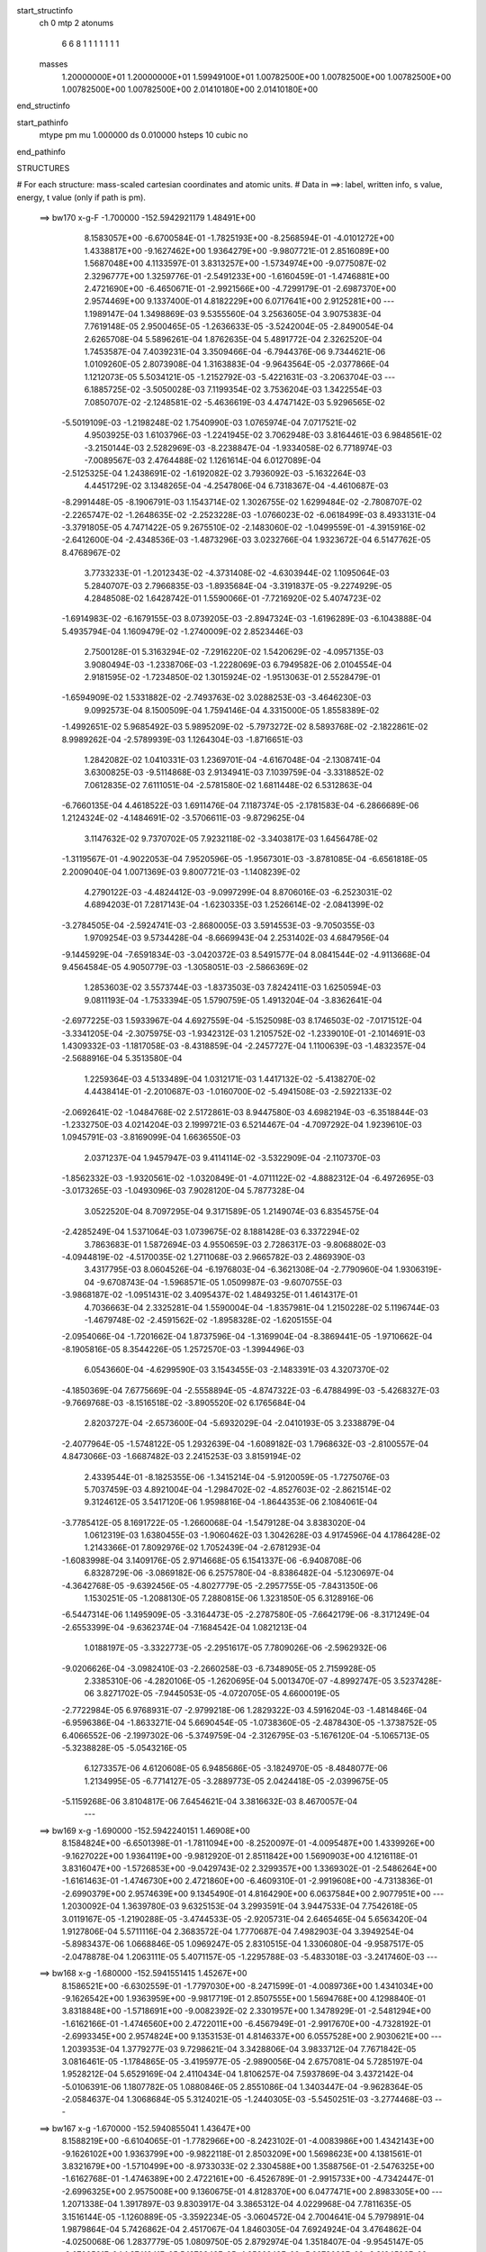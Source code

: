 start_structinfo
   ch         0
   mtp        2
   atonums
      6   6   8   1   1   1   1   1   1   1
   masses
     1.20000000E+01  1.20000000E+01  1.59949100E+01  1.00782500E+00  1.00782500E+00
     1.00782500E+00  1.00782500E+00  1.00782500E+00  2.01410180E+00  2.01410180E+00
end_structinfo

start_pathinfo
   mtype      pm
   mu         1.000000
   ds         0.010000
   hsteps     10
   cubic      no
end_pathinfo

STRUCTURES

# For each structure: mass-scaled cartesian coordinates and atomic units.
# Data in ==>: label, written info, s value, energy, t value (only if path is pm).

 ==>   bw170         x-g-F     -1.700000   -152.5942921179  1.48491E+00
    8.1583057E+00   -6.6700584E-01   -1.7825193E+00   -8.2568594E-01   -4.0101272E+00
    1.4338817E+00   -9.1627462E+00    1.9364279E+00   -9.9807721E-01    2.8516089E+00
    1.5687048E+00    4.1133597E-01    3.8313257E+00   -1.5734974E+00   -9.0775087E-02
    2.3296777E+00    1.3259776E-01   -2.5491233E+00   -1.6160459E-01   -1.4746881E+00
    2.4721690E+00   -6.4650671E-01   -2.9921566E+00   -4.7299179E-01   -2.6987370E+00
    2.9574469E+00    9.1337400E-01    4.8182229E+00    6.0717641E+00    2.9125281E+00
    ---
    1.1989147E-04    1.3498869E-03    9.5355560E-04    3.2563605E-04    3.9075383E-04
    7.7619148E-05    2.9500465E-05   -1.2636633E-05   -3.5242004E-05   -2.8490054E-04
    2.6265708E-04    5.5896261E-04    1.8762635E-04    5.4891772E-04    2.3262520E-04
    1.7453587E-04    7.4039231E-04    3.3509466E-04   -6.7944376E-06    9.7344621E-06
    1.0109260E-05    2.8073908E-04    1.3163883E-04   -9.9643564E-05   -2.0377866E-04
    1.1212073E-05    5.5034121E-05   -1.2152792E-03   -5.4221631E-03   -3.2063704E-03
    ---
    6.1885725E-02   -3.5050028E-03    7.1199354E-02    3.7536204E-03    1.3422554E-03
    7.0850707E-02   -2.1248581E-02   -5.4636619E-03    4.4747142E-03    5.9296565E-02
   -5.5019109E-03   -1.2198248E-02    1.7540990E-03    1.0765974E-04    7.0717521E-02
    4.9503925E-03    1.6103796E-03   -1.2241945E-02    3.7062948E-03    3.8164461E-03
    6.9848561E-02   -3.2150144E-03    2.5282969E-03   -8.2238847E-04   -1.9334058E-02
    6.7718974E-03   -7.0089567E-03    2.4764488E-02    1.1261614E-04    6.0127089E-04
   -2.5125325E-04    1.2438691E-02   -1.6192082E-02    3.7936092E-03   -5.1632264E-03
    4.4451729E-02    3.1348265E-04   -4.2547806E-04    6.7318367E-04   -4.4610687E-03
   -8.2991448E-05   -8.1906791E-03    1.1543714E-02    1.3026755E-02    1.6299484E-02
   -2.7808707E-02   -2.2265747E-02   -1.2648635E-02   -2.2523228E-03   -1.0766023E-02
   -6.0618499E-03    8.4933131E-04   -3.3791805E-05    4.7471422E-05    9.2675510E-02
   -2.1483060E-02   -1.0499559E-01   -4.3915916E-02   -2.6412600E-04   -2.4348536E-03
   -1.4873296E-03    3.0232766E-04    1.9323672E-04    6.5147762E-05    8.4768967E-02
    3.7733233E-01   -1.2012343E-02   -4.3731408E-02   -4.6303944E-02    1.1095064E-03
    5.2840707E-03    2.7966835E-03   -1.8935684E-04   -3.3191837E-05   -9.2274929E-05
    4.2848508E-02    1.6428742E-01    1.5590066E-01   -7.7216920E-02    5.4074723E-02
   -1.6914983E-02   -6.1679155E-03    8.0739205E-03   -2.8947324E-03   -1.6196289E-03
   -6.1043888E-04    5.4935794E-04    1.1609479E-02   -1.2740009E-02    2.8523446E-03
    2.7500128E-01    5.3163294E-02   -7.2916220E-02    1.5420629E-02   -4.0957135E-03
    3.9080494E-03   -1.2338706E-03   -1.2228069E-03    6.7949582E-06    2.0104554E-04
    2.9181595E-02   -1.7234850E-02    1.3015924E-02   -1.9513063E-01    2.5528479E-01
   -1.6594909E-02    1.5331882E-02   -2.7493763E-02    3.0288253E-03   -3.4646230E-03
    9.0992573E-04    8.1500509E-04    1.7594146E-04    4.3315000E-05    1.8558389E-02
   -1.4992651E-02    5.9685492E-03    5.9895209E-02   -5.7973272E-02    8.5893768E-02
   -2.1822861E-02    8.9989262E-04   -2.5789939E-03    1.1264304E-03   -1.8716651E-03
    1.2842082E-02    1.0410331E-03    1.2369701E-04   -4.6167048E-04   -2.1308741E-04
    3.6300825E-03   -9.5114868E-03    2.9134941E-03    7.1039759E-04   -3.3318852E-02
    7.0612835E-02    7.6111051E-04   -2.5781580E-02    1.6811448E-02    6.5312863E-04
   -6.7660135E-04    4.4618522E-03    1.6911476E-04    7.1187374E-05   -2.1781583E-04
   -6.2866689E-06    1.2124324E-02   -4.1484691E-02   -3.5706611E-03   -9.8729625E-04
    3.1147632E-02    9.7370702E-05    7.9232118E-02   -3.3403817E-03    1.6456478E-02
   -1.3119567E-01   -4.9022053E-04    7.9520596E-05   -1.9567301E-03   -3.8781085E-04
   -6.6561818E-05    2.2009040E-04    1.0071369E-03    9.8007721E-03   -1.1408239E-02
    4.2790122E-03   -4.4824412E-03   -9.0997299E-04    8.8706016E-03   -6.2523031E-02
    4.6894203E-01    7.2817143E-04   -1.6230335E-03    1.2526614E-02   -2.0841399E-02
   -3.2784505E-04   -2.5924741E-03   -2.8680005E-03    3.5914553E-03   -9.7050355E-03
    1.9709254E-03    9.5734428E-04   -8.6669943E-04    2.2531402E-03    4.6847956E-04
   -9.1445929E-04   -7.6591834E-03   -3.0420372E-03    8.5491577E-04    8.0841544E-02
   -4.9113668E-04    9.4564584E-05    4.9050779E-03   -1.3058051E-03   -2.5866369E-02
    1.2853603E-02    3.5573744E-03   -1.8373503E-03    7.8242411E-03    1.6250594E-03
    9.0811193E-04   -1.7533394E-05    1.5790759E-05    1.4913204E-04   -3.8362641E-04
   -2.6977225E-03    1.5933967E-04    4.6927559E-04   -5.1525098E-03    8.1746503E-02
   -7.0171512E-04   -3.3341205E-04   -2.3075975E-03   -1.9342312E-03    1.2105752E-02
   -1.2339010E-01   -2.1014691E-03    1.4309332E-03   -1.1817058E-03   -8.4318859E-04
   -2.2457727E-04    1.1100639E-03   -1.4832357E-04   -2.5688916E-04    5.3513580E-04
    1.2259364E-03    4.5133489E-04    1.0312171E-03    1.4417132E-02   -5.4138270E-02
    4.4438414E-01   -2.2010687E-03   -1.0160700E-02   -5.4941508E-03   -2.5922133E-02
   -2.0692641E-02   -1.0484768E-02    2.5172861E-03    8.9447580E-03    4.6982194E-03
   -6.3518844E-03   -1.2332750E-03    4.0214204E-03    2.1999721E-03    6.5214467E-04
   -4.7097292E-04    1.9239610E-03    1.0945791E-03   -3.8169099E-04    1.6636550E-03
    2.0371237E-04    1.9457947E-03    9.4114114E-02   -3.5322909E-04   -2.1107370E-03
   -1.8562332E-03   -1.9320561E-02   -1.0320849E-01   -4.0711122E-02   -4.8882312E-04
   -6.4972695E-03   -3.0173265E-03   -1.0493096E-03    7.9028120E-04    5.7877328E-04
    3.0522520E-04    8.7097295E-04    9.3171589E-05    1.2149074E-03    6.8354575E-04
   -2.4285249E-04    1.5371064E-03    1.0739675E-02    8.1881428E-03    6.3372294E-02
    3.7863683E-01    1.5872694E-03    4.9550659E-03    2.7286317E-03   -9.8068802E-03
   -4.0944819E-02   -4.5170035E-02    1.2711068E-03    2.9665782E-03    2.4869390E-03
    3.4317795E-03    8.0604526E-04   -6.1976803E-04   -6.3621308E-04   -2.7790960E-04
    1.9306319E-04   -9.6708743E-04   -1.5968571E-05    1.0509987E-03   -9.6070755E-03
   -3.9868187E-02   -1.0951431E-02    3.4095437E-02    1.4849325E-01    1.4614317E-01
    4.7036663E-04    2.3325281E-04    1.5590004E-04   -1.8357981E-04    1.2150228E-02
    5.1196744E-03   -1.4679748E-02   -2.4591562E-02   -1.8958328E-02   -1.6205155E-04
   -2.0954066E-04   -1.7201662E-04    1.8737596E-04   -1.3169904E-04   -8.3869441E-05
   -1.9710662E-04   -8.1905816E-05    8.3544226E-05    1.2572570E-03   -1.3994496E-03
    6.0543660E-04   -4.6299590E-03    3.1543455E-03   -2.1483391E-03    4.3207370E-02
   -4.1850369E-04    7.6775669E-04   -2.5558894E-05   -4.8747322E-03   -6.4788499E-03
   -5.4268327E-03   -9.7669768E-03   -8.1516518E-02   -3.8905520E-02    6.1765684E-04
    2.8203727E-04   -2.6573600E-04   -5.6932029E-04   -2.0410193E-05    3.2338879E-04
   -2.4077964E-05   -1.5748122E-05    1.2932639E-04   -1.6089182E-03    1.7968632E-03
   -2.8100557E-04    4.8473066E-03   -1.6687482E-03    2.2415253E-03    3.8159194E-02
    2.4339544E-01   -8.1825355E-06   -1.3415214E-04   -5.9120059E-05   -1.7275076E-03
    5.7037459E-03    4.8921004E-04   -1.2984702E-02   -4.8527603E-02   -2.8621514E-02
    9.3124612E-05    3.5417120E-06    1.9598816E-04   -1.8644353E-06    2.1084061E-04
   -3.7785412E-05    8.1691722E-05   -1.2660068E-04   -1.5479128E-04    3.8383020E-04
    1.0612319E-03    1.6380455E-03   -1.9060462E-03    1.3042628E-03    4.9174596E-04
    4.1786428E-02    1.2143366E-01    7.8092976E-02    1.7052439E-04   -2.6781293E-04
   -1.6083998E-04    3.1409176E-05    2.9714668E-05    6.1541337E-06   -6.9408708E-06
    6.8328729E-06   -3.0869182E-06    6.2575780E-04   -8.8386482E-04   -5.1230697E-04
   -4.3642768E-05   -9.6392456E-05   -4.8027779E-05   -2.2957755E-05   -7.8431350E-06
    1.1530251E-05   -1.2088130E-05    7.2880815E-06    1.3231850E-05    6.3128916E-06
   -6.5447314E-06    1.1495909E-05   -3.3164473E-05   -2.2787580E-05   -7.6642179E-06
   -8.3171249E-04   -2.6553399E-04   -9.6362374E-04   -7.1684542E-04    1.0821213E-04
    1.0188197E-05   -3.3322773E-05   -2.2951617E-05    7.7809026E-06   -2.5962932E-06
   -9.0206626E-04   -3.0982410E-03   -2.2660258E-03   -6.7348905E-05    2.7159928E-05
    2.3385310E-06   -4.2820106E-05   -1.2620695E-04    5.0013470E-07   -4.8992747E-05
    3.5237428E-06    3.8271702E-05   -7.9445053E-05   -4.0720705E-05    4.6600019E-05
   -2.7722984E-05    6.9768931E-07   -2.9799218E-06    1.2829322E-03    4.5916204E-03
   -1.4814846E-04   -6.9596386E-04   -1.8633271E-04    5.6690454E-05   -1.0738360E-05
   -2.4878430E-05   -1.3738752E-05    6.4066552E-06   -2.1997302E-06   -5.3749759E-04
   -2.3126795E-03   -5.1676120E-04   -5.1065713E-05   -5.3238828E-05   -5.0543216E-05
    6.1273357E-06    4.6120608E-05    6.9485686E-05   -3.1824970E-05   -8.4848077E-06
    1.2134995E-05   -6.7714127E-05   -3.2889773E-05    2.0424418E-05   -2.0399675E-05
   -5.1159268E-06    3.8104817E-06    7.6454621E-04    3.3816632E-03    8.4670057E-04
    ---
 ==>   bw169           x-g     -1.690000   -152.5942240151  1.46908E+00
    8.1584824E+00   -6.6501398E-01   -1.7811094E+00   -8.2520097E-01   -4.0095487E+00
    1.4339926E+00   -9.1627022E+00    1.9364119E+00   -9.9812920E-01    2.8511842E+00
    1.5690903E+00    4.1216118E-01    3.8316047E+00   -1.5726853E+00   -9.0429743E-02
    2.3299357E+00    1.3369302E-01   -2.5486264E+00   -1.6161463E-01   -1.4746730E+00
    2.4721860E+00   -6.4609310E-01   -2.9919608E+00   -4.7313836E-01   -2.6990379E+00
    2.9574639E+00    9.1345490E-01    4.8164290E+00    6.0637584E+00    2.9077951E+00
    ---
    1.2030092E-04    1.3639780E-03    9.6325153E-04    3.2993591E-04    3.9447533E-04
    7.7542618E-05    3.0119167E-05   -1.2190288E-05   -3.4744533E-05   -2.9205731E-04
    2.6465465E-04    5.6563420E-04    1.9127806E-04    5.5711116E-04    2.3683572E-04
    1.7770687E-04    7.4982903E-04    3.3949254E-04   -5.8983437E-06    1.0668846E-05
    1.0969247E-05    2.8310515E-04    1.3306080E-04   -9.9587517E-05   -2.0478878E-04
    1.2063111E-05    5.4071157E-05   -1.2295788E-03   -5.4833018E-03   -3.2417460E-03
    ---
 ==>   bw168           x-g     -1.680000   -152.5941551415  1.45267E+00
    8.1586521E+00   -6.6302559E-01   -1.7797030E+00   -8.2471599E-01   -4.0089736E+00
    1.4341034E+00   -9.1626542E+00    1.9363959E+00   -9.9817719E-01    2.8507555E+00
    1.5694768E+00    4.1298840E-01    3.8318848E+00   -1.5718691E+00   -9.0082392E-02
    2.3301957E+00    1.3478929E-01   -2.5481294E+00   -1.6162166E-01   -1.4746560E+00
    2.4722011E+00   -6.4567949E-01   -2.9917670E+00   -4.7328192E-01   -2.6993345E+00
    2.9574824E+00    9.1353153E-01    4.8146337E+00    6.0557528E+00    2.9030621E+00
    ---
    1.2039353E-04    1.3779277E-03    9.7298621E-04    3.3428806E-04    3.9833712E-04
    7.7671842E-05    3.0816461E-05   -1.1784865E-05   -3.4195977E-05   -2.9890056E-04
    2.6757081E-04    5.7285197E-04    1.9528212E-04    5.6529169E-04    2.4110434E-04
    1.8106257E-04    7.5937869E-04    3.4372142E-04   -5.0106391E-06    1.1807782E-05
    1.0880846E-05    2.8551086E-04    1.3403447E-04   -9.9628364E-05   -2.0584637E-04
    1.3068684E-05    5.3124021E-05   -1.2440305E-03   -5.5450251E-03   -3.2774468E-03
    ---
 ==>   bw167           x-g     -1.670000   -152.5940855041  1.43647E+00
    8.1588219E+00   -6.6104065E-01   -1.7782966E+00   -8.2423102E-01   -4.0083986E+00
    1.4342143E+00   -9.1626102E+00    1.9363799E+00   -9.9822118E-01    2.8503209E+00
    1.5698623E+00    4.1381561E-01    3.8321679E+00   -1.5710499E+00   -8.9733033E-02
    2.3304588E+00    1.3588756E-01   -2.5476325E+00   -1.6162768E-01   -1.4746389E+00
    2.4722161E+00   -6.4526789E-01   -2.9915733E+00   -4.7342447E-01   -2.6996325E+00
    2.9575008E+00    9.1360675E-01    4.8128370E+00    6.0477471E+00    2.8983305E+00
    ---
    1.2071338E-04    1.3917897E-03    9.8303917E-04    3.3865312E-04    4.0229968E-04
    7.7811635E-05    3.1516144E-05   -1.1260889E-05   -3.3592234E-05   -3.0604572E-04
    2.7004641E-04    5.7979891E-04    1.9879864E-04    5.7426862E-04    2.4517067E-04
    1.8460305E-04    7.6924924E-04    3.4764862E-04   -4.0250068E-06    1.2837779E-05
    1.0809750E-05    2.8792974E-04    1.3518407E-04   -9.9545147E-05   -2.0700501E-04
    1.3741841E-05    5.1978842E-05   -1.2586249E-03   -5.6073083E-03   -3.3134596E-03
    ---
 ==>   bw166           x-g     -1.660000   -152.5940150876  1.42049E+00
    8.1589916E+00   -6.5905919E-01   -1.7768936E+00   -8.2374951E-01   -4.0078201E+00
    1.4343251E+00   -9.1625662E+00    1.9363679E+00   -9.9826518E-01    2.8498811E+00
    1.5702488E+00    4.1464484E-01    3.8324540E+00   -1.5702287E+00   -8.9381667E-02
    2.3307248E+00    1.3698784E-01   -2.5471366E+00   -1.6163370E-01   -1.4746198E+00
    2.4722332E+00   -6.4485830E-01   -2.9913805E+00   -4.7356703E-01   -2.6999277E+00
    2.9575221E+00    9.1367913E-01    4.8110403E+00    6.0397414E+00    2.8936004E+00
    ---
    1.2090429E-04    1.4057489E-03    9.9287182E-04    3.4300032E-04    4.0635103E-04
    7.7908644E-05    3.2179310E-05   -1.0911043E-05   -3.3068172E-05   -3.1319365E-04
    2.7340462E-04    5.8743279E-04    2.0312399E-04    5.8257401E-04    2.4955966E-04
    1.8821305E-04    7.7924866E-04    3.5136533E-04   -3.1344434E-06    1.3873432E-05
    1.1500401E-05    2.9027131E-04    1.3626483E-04   -9.9677361E-05   -2.0804642E-04
    1.4843443E-05    5.1076313E-05   -1.2733728E-03   -5.6701787E-03   -3.3498001E-03
    ---
 ==>   bw165           x-g     -1.650000   -152.5939438590  1.40470E+00
    8.1591613E+00   -6.5707426E-01   -1.7754941E+00   -8.2326453E-01   -4.0072450E+00
    1.4344360E+00   -9.1625182E+00    1.9363519E+00   -9.9831317E-01    2.8494354E+00
    1.5706363E+00    4.1547507E-01    3.8327412E+00   -1.5694035E+00   -8.9029296E-02
    2.3309908E+00    1.3809013E-01   -2.5466416E+00   -1.6163672E-01   -1.4746007E+00
    2.4722503E+00   -6.4444870E-01   -2.9911888E+00   -4.7370757E-01   -2.7002201E+00
    2.9575434E+00    9.1375151E-01    4.8092408E+00    6.0317344E+00    2.8888688E+00
    ---
    1.2146600E-04    1.4196959E-03    1.0029026E-03    3.4731537E-04    4.1062444E-04
    7.8058536E-05    3.2792472E-05   -1.0604356E-05   -3.2603944E-05   -3.2057669E-04
    2.7667199E-04    5.9515541E-04    2.0676857E-04    5.9155588E-04    2.5384018E-04
    1.9173020E-04    7.8935010E-04    3.5484122E-04   -2.1268180E-06    1.4791711E-05
    1.2197065E-05    2.9259475E-04    1.3691983E-04   -9.9869320E-05   -2.0897467E-04
    1.6058686E-05    5.0290099E-05   -1.2882759E-03   -5.7336555E-03   -3.3864785E-03
    ---
 ==>   bw164           x-g     -1.640000   -152.5938718379  1.38913E+00
    8.1593311E+00   -6.5509279E-01   -1.7740946E+00   -8.2277956E-01   -4.0066700E+00
    1.4345468E+00   -9.1624742E+00    1.9363359E+00   -9.9835716E-01    2.8489837E+00
    1.5710218E+00    4.1630630E-01    3.8330293E+00   -1.5685743E+00   -8.8672910E-02
    2.3312599E+00    1.3919442E-01   -2.5461447E+00   -1.6163872E-01   -1.4745797E+00
    2.4722663E+00   -6.4404112E-01   -2.9909991E+00   -4.7384611E-01   -2.7005124E+00
    2.9575661E+00    9.1381963E-01    4.8074413E+00    6.0237259E+00    2.8841415E+00
    ---
    1.2219809E-04    1.4340979E-03    1.0129836E-03    3.5165448E-04    4.1501998E-04
    7.8561920E-05    3.3471724E-05   -1.0038435E-05   -3.1987082E-05   -3.2836364E-04
    2.7878296E-04    6.0229409E-04    2.1040139E-04    6.0073383E-04    2.5817656E-04
    1.9538092E-04    7.9953949E-04    3.5900762E-04   -1.0728158E-06    1.5836716E-05
    1.1945254E-05    2.9474539E-04    1.3702114E-04   -1.0023975E-04   -2.1012413E-04
    1.6628062E-05    4.9091056E-05   -1.3033297E-03   -5.7977069E-03   -3.4234777E-03
    ---
 ==>   bw163           x-g     -1.630000   -152.5937990279  1.37375E+00
    8.1595008E+00   -6.5311479E-01   -1.7726986E+00   -8.2229458E-01   -4.0060984E+00
    1.4346577E+00   -9.1624303E+00    1.9363199E+00   -9.9840115E-01    2.8485279E+00
    1.5714063E+00    4.1713954E-01    3.8333214E+00   -1.5677430E+00   -8.8314516E-02
    2.3315309E+00    1.4030073E-01   -2.5456478E+00   -1.6164073E-01   -1.4745576E+00
    2.4722814E+00   -6.4363454E-01   -2.9908093E+00   -4.7398264E-01   -2.7008019E+00
    2.9575903E+00    9.1388633E-01    4.8056417E+00    6.0157174E+00    2.8794127E+00
    ---
    1.2284895E-04    1.4484210E-03    1.0226512E-03    3.5598632E-04    4.1901930E-04
    7.9124057E-05    3.4025662E-05   -9.6722696E-06   -3.1515944E-05   -3.3591573E-04
    2.8192671E-04    6.1010581E-04    2.1449027E-04    6.0976846E-04    2.6281774E-04
    1.9911240E-04    8.0988481E-04    3.6372315E-04   -1.4169669E-07    1.7088609E-05
    1.1518419E-05    2.9706570E-04    1.3801035E-04   -1.0028244E-04   -2.1113081E-04
    1.7993988E-05    4.8305119E-05   -1.3185361E-03   -5.8623460E-03   -3.4608017E-03
    ---
 ==>   bw162           x-g     -1.620000   -152.5937254010  1.35858E+00
    8.1596706E+00   -6.5113679E-01   -1.7712991E+00   -8.2180961E-01   -4.0055303E+00
    1.4347651E+00   -9.1623823E+00    1.9363119E+00   -9.9844115E-01    2.8480671E+00
    1.5717918E+00    4.1797379E-01    3.8336156E+00   -1.5669088E+00   -8.7953110E-02
    2.3318040E+00    1.4140803E-01   -2.5451528E+00   -1.6164073E-01   -1.4745325E+00
    2.4722965E+00   -6.4322896E-01   -2.9906196E+00   -4.7411717E-01   -2.7010914E+00
    2.9576144E+00    9.1395020E-01    4.8038394E+00    6.0077089E+00    2.8746868E+00
    ---
    1.2368246E-04    1.4628076E-03    1.0332864E-03    3.6030902E-04    4.2282236E-04
    7.9122784E-05    3.4697482E-05   -8.7617000E-06   -3.0688182E-05   -3.4373134E-04
    2.8463790E-04    6.1767441E-04    2.1832606E-04    6.1922795E-04    2.6721666E-04
    2.0276847E-04    8.2052599E-04    3.6648570E-04    9.3577890E-07    1.8386783E-05
    1.1797807E-05    2.9964921E-04    1.3948766E-04   -9.9822895E-05   -2.1260968E-04
    1.8169027E-05    4.6731479E-05   -1.3338969E-03   -5.9275860E-03   -3.4984594E-03
    ---
 ==>   bw161           x-g     -1.610000   -152.5936509586  1.34360E+00
    8.1598368E+00   -6.4916225E-01   -1.7699030E+00   -8.2132464E-01   -4.0049622E+00
    1.4348690E+00   -9.1623383E+00    1.9362999E+00   -9.9848514E-01    2.8476003E+00
    1.5721763E+00    4.1880904E-01    3.8339117E+00   -1.5660715E+00   -8.7591704E-02
    2.3320791E+00    1.4251835E-01   -2.5446559E+00   -1.6163872E-01   -1.4745064E+00
    2.4723115E+00   -6.4282439E-01   -2.9904298E+00   -4.7425169E-01   -2.7013781E+00
    2.9576399E+00    9.1401406E-01    4.8020370E+00    5.9997018E+00    2.8699623E+00
    ---
    1.2418309E-04    1.4775729E-03    1.0434197E-03    3.6466014E-04    4.2684318E-04
    7.9305626E-05    3.5271279E-05   -8.5855300E-06   -3.0256998E-05   -3.5162756E-04
    2.8737410E-04    6.2532982E-04    2.2299618E-04    6.2802450E-04    2.7193987E-04
    2.0666032E-04    8.3110393E-04    3.7082502E-04    2.0857394E-06    1.9744775E-05
    1.2031099E-05    3.0205001E-04    1.4095923E-04   -9.9620334E-05   -2.1353284E-04
    2.0009448E-05    4.6189814E-05   -1.3494160E-03   -5.9934203E-03   -3.5364478E-03
    ---
 ==>   bw160         x-g-F     -1.600000   -152.5935756913  1.32882E+00
    8.1599997E+00   -6.4719118E-01   -1.7685105E+00   -8.2083620E-01   -4.0043906E+00
    1.4349729E+00   -9.1622943E+00    1.9362839E+00   -9.9852513E-01    2.8471284E+00
    1.5725618E+00    4.1964529E-01    3.8342109E+00   -1.5652313E+00   -8.7227287E-02
    2.3323561E+00    1.4362967E-01   -2.5441590E+00   -1.6163571E-01   -1.4744793E+00
    2.4723266E+00   -6.4242082E-01   -2.9902421E+00   -4.7438421E-01   -2.7016634E+00
    2.9576697E+00    9.1407650E-01    4.8002346E+00    5.9916933E+00    2.8652364E+00
    ---
    1.2460873E-04    1.4920475E-03    1.0537177E-03    3.6933995E-04    4.3115936E-04
    7.9490244E-05    3.5743679E-05   -8.3666059E-06   -2.9815021E-05   -3.5958998E-04
    2.9062037E-04    6.3333159E-04    2.2764526E-04    6.3720262E-04    2.7663698E-04
    2.1060145E-04    8.4193808E-04    3.7484005E-04    3.1423435E-06    2.1032474E-05
    1.2246695E-05    3.0439540E-04    1.4186787E-04   -9.9553106E-05   -2.1449884E-04
    2.1955835E-05    4.5653233E-05   -1.3650938E-03   -6.0598561E-03   -3.5747668E-03
    ---
    6.1910639E-02   -3.5226915E-03    7.1196620E-02    3.7234900E-03    1.3550324E-03
    7.0874913E-02   -2.1270715E-02   -5.4955155E-03    4.4641904E-03    5.9317012E-02
   -5.5316593E-03   -1.2216314E-02    1.7619552E-03    1.1725340E-04    7.0718566E-02
    4.9414363E-03    1.6213421E-03   -1.2229254E-02    3.6913606E-03    3.8145438E-03
    6.9849391E-02   -3.2197043E-03    2.5258830E-03   -8.2415957E-04   -1.9345452E-02
    6.7692977E-03   -7.0151716E-03    2.4761757E-02    1.0790325E-04    6.0456168E-04
   -2.5234409E-04    1.2434923E-02   -1.6173273E-02    3.7893809E-03   -5.1939900E-03
    4.4435372E-02    3.1088973E-04   -4.2341599E-04    6.7213502E-04   -4.4625244E-03
   -8.6957036E-05   -8.1944619E-03    1.1532598E-02    1.3043887E-02    1.6315977E-02
   -2.7647630E-02   -2.2002435E-02   -1.2575594E-02   -2.2618352E-03   -1.0788117E-02
   -6.0831014E-03    8.5089588E-04   -3.5183943E-05    4.9010558E-05    9.2087948E-02
   -2.1222771E-02   -1.0476412E-01   -4.4052400E-02   -2.9178507E-04   -2.4832353E-03
   -1.5115838E-03    3.0791074E-04    1.9288612E-04    6.6781213E-05    8.3923994E-02
    3.7663887E-01   -1.1940912E-02   -4.3868188E-02   -4.6472237E-02    1.1007148E-03
    5.2618840E-03    2.7974255E-03   -1.8566936E-04   -3.2444421E-05   -9.2630807E-05
    4.2610533E-02    1.6488385E-01    1.5649079E-01   -7.7402822E-02    5.4087273E-02
   -1.6906373E-02   -6.1626782E-03    8.0682563E-03   -2.8868261E-03   -1.6186350E-03
   -6.1243336E-04    5.4660940E-04    1.1533350E-02   -1.2665192E-02    2.7947035E-03
    2.7565379E-01    5.3179204E-02   -7.2736090E-02    1.5387428E-02   -4.1205142E-03
    3.9245013E-03   -1.2400594E-03   -1.2279713E-03    4.0584771E-06    2.0053861E-04
    2.9218328E-02   -1.7249335E-02    1.3015769E-02   -1.9518622E-01    2.5466525E-01
   -1.6588331E-02    1.5301629E-02   -2.7478422E-02    3.0132639E-03   -3.4461133E-03
    9.0153154E-04    8.1008001E-04    1.7585000E-04    4.5751346E-05    1.8645737E-02
   -1.5039052E-02    5.9917102E-03    5.9888775E-02   -5.7826776E-02    8.5803364E-02
   -2.1824355E-02    8.9684295E-04   -2.4624384E-03    1.1220349E-03   -1.8887304E-03
    1.2831246E-02    1.0427095E-03    1.2512843E-04   -4.6022577E-04   -2.0144612E-04
    3.6149633E-03   -9.4285541E-03    2.9614657E-03    7.8034351E-04   -3.3350727E-02
    7.0568664E-02    7.5873742E-04   -2.5838995E-02    1.7086727E-02    6.5566937E-04
   -6.8797797E-04    4.4851091E-03    1.7205229E-04    7.2090979E-05   -2.1877219E-04
    1.0075504E-05    1.2184538E-02   -4.1474523E-02   -3.6143029E-03   -1.0452966E-03
    3.1069090E-02    1.1484093E-04    7.9456409E-02   -3.2203928E-03    1.6729046E-02
   -1.3112557E-01   -4.9036854E-04    7.2798074E-05   -1.9282676E-03   -3.8558429E-04
   -6.6957665E-05    2.1881932E-04    1.0002295E-03    9.8715235E-03   -1.1547301E-02
    4.2896672E-03   -4.4920161E-03   -8.7309960E-04    8.4514961E-03   -6.3500627E-02
    4.6869647E-01    7.1916269E-04   -1.6386801E-03    1.2527016E-02   -2.0837071E-02
   -3.3140232E-04   -2.5196319E-03   -2.8663900E-03    3.5964807E-03   -9.7121762E-03
    1.9770593E-03    9.7215832E-04   -8.5768282E-04    2.2483043E-03    4.7571695E-04
   -9.1226868E-04   -7.6532475E-03   -3.0529847E-03    8.3946835E-04    8.0838409E-02
   -4.9690266E-04    8.5595826E-05    4.9239774E-03   -1.3116081E-03   -2.5887145E-02
    1.2918572E-02    3.5516775E-03   -1.8368079E-03    7.8167524E-03    1.6293737E-03
    9.2005528E-04   -9.4531435E-06    1.6271287E-05    1.5051152E-04   -3.8302578E-04
   -2.7095827E-03    1.5080831E-04    4.6683292E-04   -5.1033344E-03    8.1826803E-02
   -6.9740419E-04   -3.3072251E-04   -2.2953397E-03   -1.8582754E-03    1.2175167E-02
   -1.2336573E-01   -2.1030304E-03    1.4319993E-03   -1.1845393E-03   -8.4474479E-04
   -2.3361033E-04    1.1075564E-03   -1.4480095E-04   -2.5826072E-04    5.3277132E-04
    1.2148019E-03    4.4627576E-04    1.0337250E-03    1.4150669E-02   -5.4402361E-02
    4.4430477E-01   -2.1884848E-03   -1.0163635E-02   -5.5059559E-03   -2.5859499E-02
   -2.0569856E-02   -1.0443000E-02    2.5040943E-03    8.9481405E-03    4.7063944E-03
   -6.3587683E-03   -1.2466412E-03    4.0204187E-03    2.2020491E-03    6.5968748E-04
   -4.6572206E-04    1.9189960E-03    1.0978638E-03   -3.7618766E-04    1.6677265E-03
    2.2609879E-04    1.9498991E-03    9.3918141E-02   -3.5621784E-04   -2.1265263E-03
   -1.8680467E-03   -1.9196380E-02   -1.0318815E-01   -4.0783020E-02   -4.7878616E-04
   -6.4887942E-03   -3.0177923E-03   -1.0607252E-03    7.9697409E-04    5.9329151E-04
    3.0821743E-04    8.7269455E-04    9.4545293E-05    1.2161691E-03    6.8840279E-04
   -2.4046244E-04    1.5269850E-03    1.0764541E-02    8.2082437E-03    6.2933608E-02
    3.7854874E-01    1.5757082E-03    4.9421033E-03    2.7305895E-03   -9.7609950E-03
   -4.1013599E-02   -4.5246866E-02    1.2676993E-03    2.9692996E-03    2.4911978E-03
    3.4220245E-03    8.1395982E-04   -6.0723183E-04   -6.3426167E-04   -2.7798808E-04
    1.9232305E-04   -9.6592304E-04   -2.0657454E-05    1.0461336E-03   -9.5542481E-03
   -3.9864782E-02   -1.0985228E-02    3.3950286E-02    1.4875644E-01    1.4641381E-01
    4.7098910E-04    2.3209699E-04    1.5673027E-04   -1.9222353E-04    1.2148889E-02
    5.1299346E-03   -1.4626935E-02   -2.4489379E-02   -1.8917700E-02   -1.6412881E-04
   -2.0513887E-04   -1.7115330E-04    1.8870696E-04   -1.3126094E-04   -8.3832264E-05
   -1.9698558E-04   -8.1754107E-05    8.3626669E-05    1.2593801E-03   -1.4017111E-03
    6.0473609E-04   -4.6359469E-03    3.1529985E-03   -2.1531542E-03    4.3084935E-02
   -4.1978417E-04    7.6830026E-04   -2.5406633E-05   -4.8674616E-03   -6.4681741E-03
   -5.4260323E-03   -9.6718327E-03   -8.1529434E-02   -3.8944476E-02    6.1952153E-04
    2.8521697E-04   -2.6498266E-04   -5.6959187E-04   -2.1871332E-05    3.2285053E-04
   -2.3511666E-05   -1.5351091E-05    1.2925198E-04   -1.6076571E-03    1.7915193E-03
   -2.8076294E-04    4.8427247E-03   -1.6616576E-03    2.2419463E-03    3.7879253E-02
    2.4340297E-01   -7.6753545E-06   -1.3314604E-04   -5.8529005E-05   -1.7341102E-03
    5.7052869E-03    4.8962711E-04   -1.2930437E-02   -4.8566262E-02   -2.8657313E-02
    9.3406542E-05    2.8252615E-06    1.9625525E-04   -2.1626739E-06    2.1114357E-04
   -3.7917490E-05    8.2056713E-05   -1.2727229E-04   -1.5560019E-04    3.8115913E-04
    1.0590775E-03    1.6373626E-03   -1.9054857E-03    1.3009303E-03    4.9037114E-04
    4.1650046E-02    1.2154091E-01    7.8192492E-02    1.9252064E-04   -3.1880091E-04
   -1.8958876E-04    3.4952803E-05    3.4980519E-05    7.8527353E-06   -7.6225027E-06
    7.3770997E-06   -3.5149283E-06    7.1536275E-04   -9.1692611E-04   -5.3147400E-04
   -4.6625900E-05   -1.0706491E-04   -5.2261319E-05   -2.5162322E-05   -4.3327424E-06
    1.3543210E-05   -1.3187763E-05    8.0249665E-06    1.4618486E-05    8.7179122E-06
   -6.8349961E-06    1.1909053E-05   -3.6690569E-05   -2.4545327E-05   -8.0006980E-06
   -9.4927647E-04   -3.2274040E-04   -1.1558219E-03   -8.4425217E-04    1.1781111E-04
    1.7229718E-05   -3.3075077E-05   -2.4482068E-05    8.2043318E-06   -3.0528841E-06
   -9.2463084E-04   -3.1029148E-03   -2.3250112E-03   -6.4027612E-05    4.5539222E-05
    1.4182518E-05   -4.1779502E-05   -1.1912198E-04    2.4920482E-06   -5.2258722E-05
    3.3803902E-06    4.2167445E-05   -8.2043774E-05   -4.5919094E-05    4.7982289E-05
   -3.0230079E-05    1.1310435E-06   -2.7486151E-06    1.4228626E-03    5.0308801E-03
   -1.8084455E-04   -8.2826704E-04   -2.2556088E-04    6.0949040E-05   -8.6569566E-06
   -2.5306728E-05   -1.4569163E-05    6.8453348E-06   -2.5584180E-06   -5.4893828E-04
   -2.3619399E-03   -4.4946394E-04   -4.9416067E-05   -5.1506861E-05   -5.0495200E-05
    1.0960190E-05    6.7373094E-05    8.1124874E-05   -3.3876008E-05   -9.8626154E-06
    1.3043662E-05   -7.1635632E-05   -3.7143092E-05    2.0099371E-05   -2.2369691E-05
   -5.4525644E-06    4.6076369E-06    8.4593019E-04    3.7211074E-03    8.8731679E-04
    ---
 ==>   bw159           x-g     -1.590000   -152.5934995969  1.31489E+00
    8.1601625E+00   -6.4522010E-01   -1.7671214E+00   -8.2034430E-01   -4.0038225E+00
    1.4350768E+00   -9.1622463E+00    1.9362759E+00   -9.9856113E-01    2.8466506E+00
    1.5729453E+00    4.2048355E-01    3.8345131E+00   -1.5643870E+00   -8.6860862E-02
    2.3326352E+00    1.4474301E-01   -2.5436600E+00   -1.6162969E-01   -1.4744512E+00
    2.4723416E+00   -6.4201825E-01   -2.9900544E+00   -4.7451572E-01   -2.7019472E+00
    2.9576995E+00    9.1413469E-01    4.7984308E+00    5.9836848E+00    2.8605134E+00
    ---
    1.2523284E-04    1.5068757E-03    1.0635742E-03    3.7405773E-04    4.3532516E-04
    7.9805982E-05    3.6204787E-05   -7.6911582E-06   -2.9210253E-05   -3.6783813E-04
    2.9330489E-04    6.4134072E-04    2.3227668E-04    6.4660513E-04    2.8148178E-04
    2.1460848E-04    8.5260754E-04    3.8036122E-04    4.2363107E-06    2.2327072E-05
    1.2399706E-05    3.0679472E-04    1.4292445E-04   -9.9395329E-05   -2.1575282E-04
    2.2960637E-05    4.4552104E-05   -1.3809254E-03   -6.1268875E-03   -3.6134175E-03
    ---
 ==>   bw158           x-g     -1.580000   -152.5934226639  1.30047E+00
    8.1603253E+00   -6.4325596E-01   -1.7657323E+00   -8.1985239E-01   -4.0032509E+00
    1.4351842E+00   -9.1622023E+00    1.9362679E+00   -9.9860112E-01    2.8461667E+00
    1.5733298E+00    4.2132382E-01    3.8348182E+00   -1.5635387E+00   -8.6491425E-02
    2.3329173E+00    1.4585935E-01   -2.5431621E+00   -1.6162367E-01   -1.4744210E+00
    2.4723567E+00   -6.4161769E-01   -2.9898666E+00   -4.7464422E-01   -2.7022282E+00
    2.9577293E+00    9.1419146E-01    4.7966256E+00    5.9756778E+00    2.8557903E+00
    ---
    1.2581586E-04    1.5212778E-03    1.0736673E-03    3.7882053E-04    4.3958282E-04
    8.0174163E-05    3.6641192E-05   -6.9726769E-06   -2.8566693E-05   -3.7594107E-04
    2.9716342E-04    6.5000559E-04    2.3700489E-04    6.5627905E-04    2.8635325E-04
    2.1873021E-04    8.6373692E-04    3.8469963E-04    5.2718521E-06    2.3676032E-05
    1.2439201E-05    3.0919899E-04    1.4419288E-04   -9.9174770E-05   -2.1699817E-04
    2.3739303E-05    4.3365436E-05   -1.3969202E-03   -6.1945344E-03   -3.6524074E-03
    ---
 ==>   bw157           x-g     -1.570000   -152.5933448760  1.28623E+00
    8.1604916E+00   -6.4129181E-01   -1.7643466E+00   -8.1936049E-01   -4.0026828E+00
    1.4352882E+00   -9.1621583E+00    1.9362599E+00   -9.9863712E-01    2.8456768E+00
    1.5737153E+00    4.2216509E-01    3.8351254E+00   -1.5626874E+00   -8.6118976E-02
    2.3332024E+00    1.4697669E-01   -2.5426632E+00   -1.6161664E-01   -1.4743889E+00
    2.4723718E+00   -6.4121814E-01   -2.9896809E+00   -4.7477171E-01   -2.7025078E+00
    2.9577606E+00    9.1424823E-01    4.7948204E+00    5.9676693E+00    2.8510687E+00
    ---
    1.2660285E-04    1.5359202E-03    1.0837883E-03    3.8352285E-04    4.4399598E-04
    8.0614635E-05    3.7006969E-05   -6.5198994E-06   -2.8071565E-05   -3.8434131E-04
    3.0055706E-04    6.5838646E-04    2.4158330E-04    6.6621740E-04    2.9114978E-04
    2.2292601E-04    8.7491265E-04    3.8972387E-04    6.4035559E-06    2.5063803E-05
    1.2380511E-05    3.1159796E-04    1.4505611E-04   -9.9081309E-05   -2.1803154E-04
    2.5285651E-05    4.2621569E-05   -1.4130785E-03   -6.2627977E-03   -3.6917383E-03
    ---
 ==>   bw156           x-g     -1.560000   -152.5932662353  1.27218E+00
    8.1606544E+00   -6.3932767E-01   -1.7629575E+00   -8.1887205E-01   -4.0021182E+00
    1.4353921E+00   -9.1621103E+00    1.9362519E+00   -9.9866911E-01    2.8451819E+00
    1.5740988E+00    4.2300737E-01    3.8354346E+00   -1.5618320E+00   -8.5745523E-02
    2.3334885E+00    1.4809605E-01   -2.5421662E+00   -1.6160660E-01   -1.4743548E+00
    2.4723868E+00   -6.4081959E-01   -2.9894942E+00   -4.7489620E-01   -2.7027874E+00
    2.9577932E+00    9.1430215E-01    4.7930124E+00    5.9596608E+00    2.8463484E+00
    ---
    1.2766519E-04    1.5509472E-03    1.0944329E-03    3.8816554E-04    4.4792776E-04
    8.0997687E-05    3.7439562E-05   -5.7432176E-06   -2.7384644E-05   -3.9304535E-04
    3.0305659E-04    6.6646588E-04    2.4597381E-04    6.7646953E-04    2.9593747E-04
    2.2714756E-04    8.8627693E-04    3.9361552E-04    7.5531509E-06    2.6731563E-05
    1.2139654E-05    3.1411843E-04    1.4675910E-04   -9.8617404E-05   -2.1938936E-04
    2.6253353E-05    4.1426083E-05   -1.4293962E-03   -6.3316742E-03   -3.7314086E-03
    ---
 ==>   bw155           x-g     -1.550000   -152.5931867370  1.25831E+00
    8.1608172E+00   -6.3737045E-01   -1.7615753E+00   -8.1838015E-01   -4.0015501E+00
    1.4354960E+00   -9.1620663E+00    1.9362439E+00   -9.9870511E-01    2.8446809E+00
    1.5744802E+00    4.2385165E-01    3.8357459E+00   -1.5609727E+00   -8.5370063E-02
    2.3337777E+00    1.4921841E-01   -2.5416693E+00   -1.6159556E-01   -1.4743206E+00
    2.4724029E+00   -6.4042305E-01   -2.9893105E+00   -4.7502169E-01   -2.7030627E+00
    2.9578287E+00    9.1435325E-01    4.7912057E+00    5.9516523E+00    2.8416282E+00
    ---
    1.2892050E-04    1.5657163E-03    1.1049174E-03    3.9286847E-04    4.5271043E-04
    8.1709400E-05    3.7768509E-05   -5.3278993E-06   -2.6924408E-05   -4.0197186E-04
    3.0563573E-04    6.7479913E-04    2.5003129E-04    6.8744478E-04    3.0080786E-04
    2.3140688E-04    8.9790781E-04    3.9788434E-04    8.8116586E-06    2.8091522E-05
    1.2023504E-05    3.1634143E-04    1.4700725E-04   -9.8890480E-05   -2.2041184E-04
    2.7891420E-05    4.0719836E-05   -1.4458756E-03   -6.4011596E-03   -3.7714126E-03
    ---
 ==>   bw154           x-g     -1.540000   -152.5931063713  1.24462E+00
    8.1609765E+00   -6.3541323E-01   -1.7601966E+00   -8.1788825E-01   -4.0009854E+00
    1.4355965E+00   -9.1620223E+00    1.9362359E+00   -9.9874110E-01    2.8441760E+00
    1.5748627E+00    4.2469694E-01    3.8360611E+00   -1.5601113E+00   -8.4992595E-02
    2.3340678E+00    1.5034379E-01   -2.5411724E+00   -1.6158451E-01   -1.4742845E+00
    2.4724179E+00   -6.4002851E-01   -2.9891268E+00   -4.7514517E-01   -2.7033394E+00
    2.9578627E+00    9.1440150E-01    4.7893948E+00    5.9436452E+00    2.8369108E+00
    ---
    1.2962531E-04    1.5807320E-03    1.1154572E-03    3.9768988E-04    4.5700170E-04
    8.1916540E-05    3.8150929E-05   -4.7201676E-06   -2.6324198E-05   -4.1052964E-04
    3.0906377E-04    6.8354869E-04    2.5529523E-04    6.9751708E-04    3.0597232E-04
    2.3580193E-04    9.0961914E-04    4.0199249E-04    1.0032131E-05    2.9607830E-05
    1.2518641E-05    3.1871494E-04    1.4838511E-04   -9.8496169E-05   -2.2165524E-04
    2.9287788E-05    3.9774059E-05   -1.4625201E-03   -6.4712765E-03   -3.8117681E-03
    ---
 ==>   bw153           x-g     -1.530000   -152.5930251159  1.23110E+00
    8.1611324E+00   -6.3345601E-01   -1.7588145E+00   -8.1739288E-01   -4.0004242E+00
    1.4356935E+00   -9.1619743E+00    1.9362359E+00   -9.9877309E-01    2.8436660E+00
    1.5752462E+00    4.2554524E-01    3.8363773E+00   -1.5592460E+00   -8.4613119E-02
    2.3343599E+00    1.5147017E-01   -2.5406754E+00   -1.6157046E-01   -1.4742464E+00
    2.4724330E+00   -6.3963398E-01   -2.9889441E+00   -4.7526664E-01   -2.7036133E+00
    2.9579011E+00    9.1444975E-01    4.7875854E+00    5.9356367E+00    2.8321934E+00
    ---
    1.3038514E-04    1.5958571E-03    1.1262292E-03    4.0290216E-04    4.6133519E-04
    8.2195481E-05    3.8384279E-05   -3.8620671E-06   -2.5680114E-05   -4.1932629E-04
    3.1228878E-04    6.9231999E-04    2.6036685E-04    7.0785590E-04    3.1109408E-04
    2.4024191E-04    9.2141895E-04    4.0586783E-04    1.1162997E-05    3.1198738E-05
    1.2904422E-05    3.2102568E-04    1.4916414E-04   -9.8253455E-05   -2.2301629E-04
    3.0507793E-05    3.8676118E-05   -1.4793343E-03   -6.5420292E-03   -3.8524729E-03
    ---
 ==>   bw152           x-g     -1.520000   -152.5929429862  1.21776E+00
    8.1612883E+00   -6.3150572E-01   -1.7574392E+00   -8.1690098E-01   -3.9998596E+00
    1.4357974E+00   -9.1619303E+00    1.9362359E+00   -9.9880509E-01    2.8431500E+00
    1.5756297E+00    4.2639354E-01    3.8366986E+00   -1.5583786E+00   -8.4231635E-02
    2.3346551E+00    1.5259956E-01   -2.5401765E+00   -1.6155741E-01   -1.4742062E+00
    2.4724480E+00   -6.3924145E-01   -2.9887624E+00   -4.7538610E-01   -2.7038858E+00
    2.9579380E+00    9.1449516E-01    4.7857745E+00    5.9276282E+00    2.8274760E+00
    ---
    1.3123697E-04    1.6110767E-03    1.1363787E-03    4.0776504E-04    4.6573278E-04
    8.3016565E-05    3.8717331E-05   -2.9508627E-06   -2.4974772E-05   -4.2825695E-04
    3.1599024E-04    7.0134420E-04    2.6596139E-04    7.1799402E-04    3.1636628E-04
    2.4499268E-04    9.3334215E-04    4.1119050E-04    1.2274240E-05    3.2909583E-05
    1.2394570E-05    3.2348343E-04    1.5001429E-04   -9.8187273E-05   -2.2444869E-04
    3.1395617E-05    3.7394065E-05   -1.4963148E-03   -6.6134042E-03   -3.8935209E-03
    ---
 ==>   bw151           x-g     -1.510000   -152.5928599586  1.20458E+00
    8.1614511E+00   -6.2955544E-01   -1.7560640E+00   -8.1640908E-01   -3.9992984E+00
    1.4358978E+00   -9.1618863E+00    1.9362359E+00   -9.9883309E-01    2.8426279E+00
    1.5760122E+00    4.2724284E-01    3.8370208E+00   -1.5575062E+00   -8.3848143E-02
    2.3349532E+00    1.5372996E-01   -2.5396776E+00   -1.6154235E-01   -1.4741660E+00
    2.4724631E+00   -6.3884993E-01   -2.9885796E+00   -4.7550356E-01   -2.7041569E+00
    2.9579763E+00    9.1453774E-01    4.7839622E+00    5.9196197E+00    2.8227601E+00
    ---
    1.3276054E-04    1.6262909E-03    1.1468649E-03    4.1243172E-04    4.7013421E-04
    8.3421989E-05    3.9050756E-05   -2.0058518E-06   -2.4210276E-05   -4.3749810E-04
    3.1930862E-04    7.1029634E-04    2.7054363E-04    7.2925939E-04    3.2135037E-04
    2.4956163E-04    9.4532121E-04    4.1626271E-04    1.3512866E-05    3.4427671E-05
    1.2699045E-05    3.2593161E-04    1.5130967E-04   -9.7656881E-05   -2.2589583E-04
    3.2087374E-05    3.6020172E-05   -1.5134614E-03   -6.6854190E-03   -3.9349236E-03
    ---
 ==>   bw150         x-g-F     -1.500000   -152.5927760119  1.19158E+00
    8.1616105E+00   -6.2760515E-01   -1.7546887E+00   -8.1591717E-01   -3.9987337E+00
    1.4359948E+00   -9.1618383E+00    1.9362319E+00   -9.9886508E-01    2.8421009E+00
    1.5763937E+00    4.2809516E-01    3.8373471E+00   -1.5566318E+00   -8.3461640E-02
    2.3352534E+00    1.5486437E-01   -2.5391786E+00   -1.6152528E-01   -1.4741249E+00
    2.4724782E+00   -6.3846142E-01   -2.9883999E+00   -4.7561901E-01   -2.7044280E+00
    2.9580160E+00    9.1458032E-01    4.7821485E+00    5.9116098E+00    2.8180483E+00
    ---
    1.3383709E-04    1.6421213E-03    1.1575531E-03    4.1713893E-04    4.7486827E-04
    8.3863316E-05    3.9409655E-05   -1.6151072E-06   -2.3653463E-05   -4.4692978E-04
    3.2182877E-04    7.1892370E-04    2.7650834E-04    7.3953177E-04    3.2685015E-04
    2.5424332E-04    9.5755730E-04    4.2099542E-04    1.4800160E-05    3.6001844E-05
    1.2894145E-05    3.2817045E-04    1.5212756E-04   -9.7348037E-05   -2.2705656E-04
    3.4052775E-05    3.5348044E-05   -1.5307832E-03   -6.7580780E-03   -3.9766842E-03
    ---
    6.1935475E-02   -3.5479897E-03    7.1176566E-02    3.6883721E-03    1.3594617E-03
    7.0898824E-02   -2.1293629E-02   -5.5283387E-03    4.4532944E-03    5.9337127E-02
   -5.5616406E-03   -1.2232301E-02    1.7710343E-03    1.3209549E-04    7.0720335E-02
    4.9328464E-03    1.6333367E-03   -1.2216190E-02    3.6784930E-03    3.8127947E-03
    6.9847145E-02   -3.2243312E-03    2.5232876E-03   -8.2596180E-04   -1.9355653E-02
    6.7652703E-03   -7.0205942E-03    2.4759216E-02    1.0320354E-04    6.0759834E-04
   -2.5352105E-04    1.2430029E-02   -1.6154214E-02    3.7846886E-03   -5.2211462E-03
    4.4420824E-02    3.0839244E-04   -4.2106626E-04    6.7113382E-04   -4.4635848E-03
   -9.0422694E-05   -8.1975170E-03    1.1521331E-02    1.3059044E-02    1.6328266E-02
   -2.7465488E-02   -2.1692469E-02   -1.2479519E-02   -2.2748186E-03   -1.0815866E-02
   -6.1026380E-03    8.5392170E-04   -3.4678954E-05    5.0791758E-05    9.1431791E-02
   -2.0916582E-02   -1.0445098E-01   -4.4155111E-02   -3.2240551E-04   -2.5400922E-03
   -1.5397128E-03    3.1385572E-04    1.9267362E-04    6.8597057E-05    8.2914114E-02
    3.7560154E-01   -1.1846262E-02   -4.3970378E-02   -4.6624271E-02    1.0924652E-03
    5.2355783E-03    2.7958072E-03   -1.8189426E-04   -3.1469741E-05   -9.2937681E-05
    4.2279625E-02    1.6531893E-01    1.5699652E-01   -7.7610962E-02    5.4098573E-02
   -1.6909574E-02   -6.1548689E-03    8.0613529E-03   -2.8793844E-03   -1.6172731E-03
   -6.1427718E-04    5.4378616E-04    1.1446937E-02   -1.2585849E-02    2.7302803E-03
    2.7637816E-01    5.3193520E-02   -7.2526932E-02    1.5363174E-02   -4.1465407E-03
    3.9406892E-03   -1.2475356E-03   -1.2333193E-03    1.2356712E-06    2.0010033E-04
    2.9257678E-02   -1.7271833E-02    1.3014205E-02   -1.9523547E-01    2.5394203E-01
   -1.6593338E-02    1.5281187E-02   -2.7467937E-02    2.9963966E-03   -3.4262048E-03
    8.9317605E-04    8.0505769E-04    1.7564558E-04    4.8190166E-05    1.8733236E-02
   -1.5089756E-02    6.0135759E-03    5.9927411E-02   -5.7706795E-02    8.5729276E-02
   -2.1826300E-02    8.9295542E-04   -2.3326785E-03    1.1188516E-03   -1.9050058E-03
    1.2818051E-02    1.0441442E-03    1.2658498E-04   -4.5881184E-04   -1.8852946E-04
    3.5934918E-03   -9.3387893E-03    3.0151296E-03    8.5173519E-04   -3.3383193E-02
    7.0516602E-02    7.5579346E-04   -2.5895635E-02    1.7377864E-02    6.5886022E-04
   -6.9977564E-04    4.5091412E-03    1.7499727E-04    7.3043404E-05   -2.1974927E-04
    2.5090438E-05    1.2232704E-02   -4.1467393E-02   -3.6616457E-03   -1.1031772E-03
    3.0979748E-02    1.3483101E-04    7.9683613E-02   -3.0874567E-03    1.7016535E-02
   -1.3105405E-01   -4.9108909E-04    6.4150862E-05   -1.8969277E-03   -3.8296483E-04
   -6.7303240E-05    2.1745267E-04    9.9285292E-04    9.9429488E-03   -1.1694579E-02
    4.3023480E-03   -4.5028585E-03   -8.3650829E-04    7.9872515E-03   -6.4528003E-02
    4.6844302E-01    7.0982365E-04   -1.6547728E-03    1.2528190E-02   -2.0832558E-02
   -3.3466256E-04   -2.4533595E-03   -2.8655928E-03    3.6010649E-03   -9.7190775E-03
    1.9832288E-03    9.8752374E-04   -8.4786182E-04    2.2431219E-03    4.8354245E-04
   -9.0986444E-04   -7.6466574E-03   -3.0641928E-03    8.2312116E-04    8.0839080E-02
   -5.0311107E-04    7.5758291E-05    4.9429057E-03   -1.3171020E-03   -2.5905793E-02
    1.2975386E-02    3.5465724E-03   -1.8359645E-03    7.8094517E-03    1.6329070E-03
    9.3334632E-04    1.1639380E-07    1.6746762E-05    1.5212675E-04   -3.8242710E-04
   -2.7213867E-03    1.4214291E-04    4.6408043E-04   -5.0540326E-03    8.1900252E-02
   -6.9285210E-04   -3.2747780E-04   -2.2841990E-03   -1.7884112E-03    1.2237241E-02
   -1.2334400E-01   -2.1047476E-03    1.4329332E-03   -1.1872172E-03   -8.4844534E-04
   -2.4366973E-04    1.1048718E-03   -1.4145027E-04   -2.5989789E-04    5.3065678E-04
    1.2039070E-03    4.4104461E-04    1.0361043E-03    1.3905403E-02   -5.4638496E-02
    4.4423503E-01   -2.1755799E-03   -1.0165302E-02   -5.5164759E-03   -2.5799885E-02
   -2.0455005E-02   -1.0402971E-02    2.4916352E-03    8.9513302E-03    4.7136388E-03
   -6.3649040E-03   -1.2631599E-03    4.0170851E-03    2.2038599E-03    6.6855084E-04
   -4.5968265E-04    1.9136469E-03    1.1014066E-03   -3.7027695E-04    1.6712560E-03
    2.4636757E-04    1.9536125E-03    9.3729781E-02   -3.5938530E-04   -2.1422638E-03
   -1.8794475E-03   -1.9078999E-02   -1.0317256E-01   -4.0848639E-02   -4.6943666E-04
   -6.4803049E-03   -3.0176975E-03   -1.0702448E-03    8.0502203E-04    6.0869099E-04
    3.1064630E-04    8.7380375E-04    9.6039867E-05    1.2171371E-03    6.9359925E-04
   -2.3763659E-04    1.5169780E-03    1.0786814E-02    8.2264933E-03    6.2521946E-02
    3.7847585E-01    1.5640274E-03    4.9287467E-03    2.7325799E-03   -9.7161815E-03
   -4.1075376E-02   -4.5315168E-02    1.2644987E-03    2.9718865E-03    2.4949328E-03
    3.4119860E-03    8.2440120E-04   -5.9282934E-04   -6.3219362E-04   -2.7810899E-04
    1.9139266E-04   -9.6509991E-04   -2.6020492E-05    1.0406828E-03   -9.5039920E-03
   -3.9862974E-02   -1.1015913E-02    3.3811062E-02    1.4899561E-01    1.4665361E-01
    4.7164777E-04    2.3076811E-04    1.5751600E-04   -2.0018878E-04    1.2147090E-02
    5.1391706E-03   -1.4577965E-02   -2.4394118E-02   -1.8877260E-02   -1.6878092E-04
   -2.0035464E-04   -1.7016810E-04    1.9002430E-04   -1.3071168E-04   -8.3749676E-05
   -1.9680955E-04   -8.1609272E-05    8.3753950E-05    1.2615416E-03   -1.4038754E-03
    6.0423106E-04   -4.6420168E-03    3.1515908E-03   -2.1577208E-03    4.2972168E-02
   -4.2120017E-04    7.6805799E-04   -2.5396282E-05   -4.8612232E-03   -6.4569402E-03
   -5.4240958E-03   -9.5826254E-03   -8.1548276E-02   -3.8977853E-02    6.1655502E-04
    2.8905140E-04   -2.6398619E-04   -5.6979971E-04   -2.3385754E-05    3.2230758E-04
   -2.2865976E-05   -1.4858037E-05    1.2914660E-04   -1.6061826E-03    1.7861901E-03
   -2.8041812E-04    4.8380583E-03   -1.6545794E-03    2.2421739E-03    3.7618675E-02
    2.4342623E-01   -7.1400527E-06   -1.3221362E-04   -5.7884455E-05   -1.7399242E-03
    5.7045419E-03    4.8954722E-04   -1.2877979E-02   -4.8597946E-02   -2.8682809E-02
    9.0980736E-05    2.0334694E-06    1.9653713E-04   -2.4299286E-06    2.1148861E-04
   -3.8079034E-05    8.2462282E-05   -1.2797688E-04   -1.5650211E-04    3.7861020E-04
    1.0569496E-03    1.6364262E-03   -1.9047282E-03    1.2975009E-03    4.8893776E-04
    4.1516462E-02    1.2162998E-01    7.8264261E-02    2.1687198E-04   -3.7983575E-04
   -2.2386911E-04    3.8846746E-05    4.1188803E-05    9.8918843E-06   -8.3447030E-06
    7.9453974E-06   -3.9894319E-06    8.1465418E-04   -9.3619703E-04   -5.4258331E-04
   -4.9361053E-05   -1.1848031E-04   -5.6465149E-05   -2.7504756E-05    4.7061265E-07
    1.5948918E-05   -1.4325472E-05    8.8411564E-06    1.6136467E-05    1.1667233E-05
   -7.1175016E-06    1.2206718E-05   -4.0458894E-05   -2.6392902E-05   -8.3076058E-06
   -1.0804545E-03   -3.9131104E-04   -1.3863438E-03   -9.9537541E-04    1.2783223E-04
    2.6422851E-05   -3.1911540E-05   -2.5965709E-05    8.6125078E-06   -3.5868626E-06
   -9.3181463E-04   -3.0312260E-03   -2.3436813E-03   -5.8267750E-05    6.9049010E-05
    2.9722424E-05   -3.9475386E-05   -1.0678803E-04    5.3243807E-06   -5.5375528E-05
    3.1811502E-06    4.6396916E-05   -8.3549915E-05   -5.1768847E-05    4.8738908E-05
   -3.2882859E-05    1.5258707E-06   -2.4430512E-06    1.5748948E-03    5.4979393E-03
   -2.2002796E-04   -9.8554440E-04   -2.7348271E-04    6.5208038E-05   -5.5195649E-06
   -2.5243653E-05   -1.5353417E-05    7.2872655E-06   -2.9682914E-06   -5.5105020E-04
   -2.3688496E-03   -3.5100710E-04   -4.6108611E-05   -4.7820284E-05   -4.9101438E-05
    1.6949544E-05    9.3659400E-05    9.4758979E-05   -3.5849249E-05   -1.1441933E-05
    1.3990422E-05   -7.5138931E-05   -4.1928127E-05    1.9246199E-05   -2.4477282E-05
   -5.8568302E-06    5.4933031E-06    9.3406735E-04    4.0847886E-03    9.2392997E-04
    ---
 ==>   bw149           x-g     -1.490000   -152.5926911665  1.17930E+00
    8.1617664E+00   -6.2565832E-01   -1.7533169E+00   -8.1542181E-01   -3.9981726E+00
    1.4360918E+00   -9.1617944E+00    1.9362319E+00   -9.9889308E-01    2.8415678E+00
    1.5767752E+00    4.2894848E-01    3.8376754E+00   -1.5557534E+00   -8.3072125E-02
    2.3355566E+00    1.5600079E-01   -2.5386797E+00   -1.6150621E-01   -1.4740807E+00
    2.4724932E+00   -6.3807190E-01   -2.9882182E+00   -4.7573345E-01   -2.7046962E+00
    2.9580557E+00    9.1462289E-01    4.7803333E+00    5.9036013E+00    2.8133366E+00
    ---
    1.3495022E-04    1.6576074E-03    1.1684582E-03    4.2224975E-04    4.7934632E-04
    8.4311062E-05    3.9541766E-05   -8.8210107E-07   -2.3081056E-05   -4.5647566E-04
    3.2479662E-04    7.2782008E-04    2.8193222E-04    7.5054330E-04    3.3214087E-04
    2.5910536E-04    9.7005162E-04    4.2539008E-04    1.6077724E-05    3.7622182E-05
    1.3024356E-05    3.3060510E-04    1.5382806E-04   -9.6683161E-05   -2.2828312E-04
    3.5471533E-05    3.4419838E-05   -1.5482704E-03   -6.8313691E-03   -4.0187870E-03
    ---
 ==>   bw148           x-g     -1.480000   -152.5926054129  1.16662E+00
    8.1619257E+00   -6.2372189E-01   -1.7519486E+00   -8.1492298E-01   -3.9976079E+00
    1.4361923E+00   -9.1617504E+00    1.9362319E+00   -9.9891707E-01    2.8410287E+00
    1.5771566E+00    4.2980280E-01    3.8380066E+00   -1.5548710E+00   -8.2681606E-02
    2.3358618E+00    1.5713922E-01   -2.5381807E+00   -1.6148713E-01   -1.4740355E+00
    2.4725083E+00   -6.3768540E-01   -2.9880375E+00   -4.7584690E-01   -2.7049644E+00
    2.9580969E+00    9.1466121E-01    4.7785167E+00    5.8955928E+00    2.8086249E+00
    ---
    1.3613597E-04    1.6729828E-03    1.1791485E-03    4.2739199E-04    4.8413165E-04
    8.4944366E-05    3.9809247E-05    1.9637874E-07   -2.2220691E-05   -4.6608839E-04
    3.2814986E-04    7.3699951E-04    2.8748005E-04    7.6181715E-04    3.3754887E-04
    2.6404887E-04    9.8275645E-04    4.3032195E-04    1.7170066E-05    3.9385012E-05
    1.3040755E-05    3.3294205E-04    1.5471672E-04   -9.6504709E-05   -2.2987164E-04
    3.5939149E-05    3.2863013E-05   -1.5659289E-03   -6.9052957E-03   -4.0612399E-03
    ---
 ==>   bw147           x-g     -1.470000   -152.5925187160  1.15409E+00
    8.1620816E+00   -6.2178546E-01   -1.7505803E+00   -8.1443107E-01   -3.9970467E+00
    1.4362893E+00   -9.1617024E+00    1.9362319E+00   -9.9894507E-01    2.8404846E+00
    1.5775381E+00    4.3065813E-01    3.8383430E+00   -1.5539855E+00   -8.2289079E-02
    2.3361690E+00    1.5828167E-01   -2.5376818E+00   -1.6146605E-01   -1.4739884E+00
    2.4725254E+00   -6.3729990E-01   -2.9878578E+00   -4.7595733E-01   -2.7052298E+00
    2.9581395E+00    9.1469811E-01    4.7767016E+00    5.8875829E+00    2.8039146E+00
    ---
    1.3751588E-04    1.6886516E-03    1.1900340E-03    4.3210189E-04    4.8888126E-04
    8.5321378E-05    4.0036509E-05    8.0773274E-07   -2.1614906E-05   -4.7588316E-04
    3.3125194E-04    7.4608109E-04    2.9342738E-04    7.7302560E-04    3.4304403E-04
    2.6903297E-04    9.9568254E-04    4.3490499E-04    1.8571889E-05    4.0976611E-05
    1.3810893E-05    3.3542975E-04    1.5625339E-04   -9.5934500E-05   -2.3109353E-04
    3.7488752E-05    3.1986941E-05   -1.5837675E-03   -6.9798868E-03   -4.1040629E-03
    ---
 ==>   bw146           x-g     -1.460000   -152.5924310971  1.14172E+00
    8.1622375E+00   -6.1985249E-01   -1.7492120E+00   -8.1393571E-01   -3.9964821E+00
    1.4363863E+00   -9.1616584E+00    1.9362319E+00   -9.9896906E-01    2.8399365E+00
    1.5779196E+00    4.3151546E-01    3.8386803E+00   -1.5530961E+00   -8.1894544E-02
    2.3364802E+00    1.5942511E-01   -2.5371828E+00   -1.6144397E-01   -1.4739412E+00
    2.4725424E+00   -6.3691540E-01   -2.9876791E+00   -4.7606675E-01   -2.7054952E+00
    2.9581821E+00    9.1473359E-01    4.7748836E+00    5.8795744E+00    2.7992058E+00
    ---
    1.3888325E-04    1.7039423E-03    1.2011218E-03    4.3718193E-04    4.9394549E-04
    8.5803513E-05    4.0231280E-05    1.7425882E-06   -2.0849173E-05   -4.8563057E-04
    3.3492019E-04    7.5549236E-04    2.9886496E-04    7.8502116E-04    3.4836333E-04
    2.7419493E-04    1.0088596E-03    4.3914633E-04    1.9884519E-05    4.2570655E-05
    1.4581407E-05    3.3778494E-04    1.5694706E-04   -9.5768107E-05   -2.3257135E-04
    3.8385736E-05    3.0676057E-05   -1.6017734E-03   -7.0551224E-03   -4.1472340E-03
    ---
 ==>   bw145           x-g     -1.450000   -152.5923425318  1.12951E+00
    8.1623968E+00   -6.1792298E-01   -1.7478506E+00   -8.1343688E-01   -3.9959209E+00
    1.4364867E+00   -9.1616144E+00    1.9362319E+00   -9.9899306E-01    2.8393823E+00
    1.5782991E+00    4.3237480E-01    3.8390216E+00   -1.5522016E+00   -8.1498002E-02
    2.3367934E+00    1.6057258E-01   -2.5366839E+00   -1.6142088E-01   -1.4738910E+00
    2.4725595E+00   -6.3653191E-01   -2.9875004E+00   -4.7617517E-01   -2.7057577E+00
    2.9582275E+00    9.1476623E-01    4.7730656E+00    5.8715659E+00    2.7944969E+00
    ---
    1.4032175E-04    1.7196810E-03    1.2120390E-03    4.4222199E-04    4.9900688E-04
    8.6397333E-05    4.0392527E-05    2.5069815E-06   -2.0155391E-05   -4.9566364E-04
    3.3788755E-04    7.6478615E-04    3.0479852E-04    7.9685419E-04    3.5399766E-04
    2.7942295E-04    1.0221256E-03    4.4386683E-04    2.1050165E-05    4.4195814E-05
    1.5247610E-05    3.4013027E-04    1.5784817E-04   -9.5514142E-05   -2.3393800E-04
    3.9710640E-05    2.9603184E-05   -1.6199565E-03   -7.1310131E-03   -4.1907634E-03
    ---
 ==>   bw144           x-g     -1.440000   -152.5922530069  1.11745E+00
    8.1625527E+00   -6.1599001E-01   -1.7464926E+00   -8.1294151E-01   -3.9953632E+00
    1.4365837E+00   -9.1615664E+00    1.9362319E+00   -9.9901306E-01    2.8388231E+00
    1.5786796E+00    4.3323615E-01    3.8393669E+00   -1.5513051E+00   -8.1099452E-02
    2.3371086E+00    1.6172205E-01   -2.5361850E+00   -1.6139779E-01   -1.4738418E+00
    2.4725755E+00   -6.3615043E-01   -2.9873228E+00   -4.7628159E-01   -2.7060217E+00
    2.9582729E+00    9.1479745E-01    4.7712462E+00    5.8635560E+00    2.7897894E+00
    ---
    1.4179148E-04    1.7356059E-03    1.2225730E-03    4.4723311E-04    5.0361947E-04
    8.7274613E-05    4.0504353E-05    3.3616513E-06   -1.9466602E-05   -5.0560244E-04
    3.4155999E-04    7.7463357E-04    3.1113661E-04    8.0843449E-04    3.5985142E-04
    2.8474641E-04    1.0353784E-03    4.4922198E-04    2.2066050E-05    4.5975248E-05
    1.4991878E-05    3.4258237E-04    1.5959770E-04   -9.4802390E-05   -2.3537665E-04
    4.1076668E-05    2.8498550E-05   -1.6383239E-03   -7.2075780E-03   -4.2346711E-03
    ---
 ==>   bw143           x-g     -1.430000   -152.5921625166  1.10555E+00
    8.1627086E+00   -6.1406744E-01   -1.7451382E+00   -8.1244268E-01   -3.9948020E+00
    1.4366807E+00   -9.1615224E+00    1.9362319E+00   -9.9903705E-01    2.8382589E+00
    1.5790611E+00    4.3409951E-01    3.8397143E+00   -1.5504036E+00   -8.0698893E-02
    2.3374269E+00    1.6287453E-01   -2.5356860E+00   -1.6137369E-01   -1.4737906E+00
    2.4725926E+00   -6.3577095E-01   -2.9871461E+00   -4.7638599E-01   -2.7062814E+00
    2.9583211E+00    9.1483009E-01    4.7694254E+00    5.8555447E+00    2.7850834E+00
    ---
    1.4335905E-04    1.7511644E-03    1.2333211E-03    4.5226653E-04    5.0897364E-04
    8.8044407E-05    4.0568992E-05    3.8275891E-06   -1.8936394E-05   -5.1553410E-04
    3.4576257E-04    7.8481817E-04    3.1704856E-04    8.2084563E-04    3.6548712E-04
    2.9022216E-04    1.0488699E-03    4.5423715E-04    2.3196152E-05    4.7516479E-05
    1.5556151E-05    3.4478767E-04    1.6018604E-04   -9.4598873E-05   -2.3651775E-04
    4.3151694E-05    2.7881591E-05   -1.6568667E-03   -7.2848139E-03   -4.2789439E-03
    ---
 ==>   bw142           x-g     -1.420000   -152.5920710791  1.09379E+00
    8.1628679E+00   -6.1214140E-01   -1.7437837E+00   -8.1194385E-01   -3.9942443E+00
    1.4367812E+00   -9.1614784E+00    1.9362319E+00   -9.9906105E-01    2.8376897E+00
    1.5794425E+00    4.3496287E-01    3.8400657E+00   -1.5494991E+00   -8.0295324E-02
    2.3377481E+00    1.6402902E-01   -2.5351851E+00   -1.6134659E-01   -1.4737374E+00
    2.4726097E+00   -6.3539348E-01   -2.9869694E+00   -4.7648839E-01   -2.7065411E+00
    2.9583694E+00    9.1485990E-01    4.7676046E+00    5.8475362E+00    2.7803788E+00
    ---
    1.4500696E-04    1.7672122E-03    1.2440856E-03    4.5726464E-04    5.1383545E-04
    8.8806405E-05    4.0611322E-05    4.5187343E-06   -1.8335575E-05   -5.2565591E-04
    3.4933329E-04    7.9452296E-04    3.2339279E-04    8.3298945E-04    3.7139700E-04
    2.9572260E-04    1.0625972E-03    4.5979719E-04    2.4420891E-05    4.9282328E-05
    1.5945962E-05    3.4707069E-04    1.6164500E-04   -9.4032720E-05   -2.3783977E-04
    4.4941790E-05    2.7027245E-05   -1.6755862E-03   -7.3626977E-03   -4.3235725E-03
    ---
 ==>   bw141           x-g     -1.410000   -152.5919786562  1.08219E+00
    8.1630238E+00   -6.1022228E-01   -1.7424293E+00   -8.1144848E-01   -3.9936865E+00
    1.4368782E+00   -9.1614304E+00    1.9362359E+00   -9.9908105E-01    2.8371155E+00
    1.5798240E+00    4.3582723E-01    3.8404200E+00   -1.5485915E+00   -7.9890750E-02
    2.3380704E+00    1.6518652E-01   -2.5346861E+00   -1.6132049E-01   -1.4736842E+00
    2.4726267E+00   -6.3501601E-01   -2.9867947E+00   -4.7659079E-01   -2.7067994E+00
    2.9584176E+00    9.1488686E-01    4.7657809E+00    5.8395263E+00    2.7756770E+00
    ---
    1.4666984E-04    1.7831825E-03    1.2552830E-03    4.6240406E-04    5.1895930E-04
    8.9743820E-05    4.0582540E-05    5.6154370E-06   -1.7601294E-05   -5.3597349E-04
    3.5327793E-04    8.0445990E-04    3.3000389E-04    8.4514414E-04    3.7720022E-04
    3.0133111E-04    1.0766345E-03    4.6411937E-04    2.5658044E-05    5.0993903E-05
    1.6338466E-05    3.4941926E-04    1.6236608E-04   -9.3797736E-05   -2.3934335E-04
    4.5889123E-05    2.5708519E-05   -1.6944872E-03   -7.4412631E-03   -4.3685784E-03
    ---
 ==>   bw140         x-g-F     -1.400000   -152.5918852444  1.07073E+00
    8.1631797E+00   -6.0830664E-01   -1.7410817E+00   -8.1094965E-01   -3.9931323E+00
    1.4369752E+00   -9.1613864E+00    1.9362439E+00   -9.9910504E-01    2.8365352E+00
    1.5802035E+00    4.3669461E-01    3.8407764E+00   -1.5476810E+00   -7.9483165E-02
    2.3383966E+00    1.6634603E-01   -2.5341872E+00   -1.6129238E-01   -1.4736300E+00
    2.4726438E+00   -6.3464055E-01   -2.9866190E+00   -4.7669118E-01   -2.7070563E+00
    2.9584687E+00    9.1491383E-01    4.7639573E+00    5.8315150E+00    2.7709766E+00
    ---
    1.4848207E-04    1.7995996E-03    1.2662898E-03    4.6744192E-04    5.2384073E-04
    9.0720258E-05    4.0524818E-05    6.4728649E-06   -1.6990824E-05   -5.4657124E-04
    3.5644817E-04    8.1431385E-04    3.3671915E-04    8.5739581E-04    3.8324051E-04
    3.0705729E-04    1.0906641E-03    4.6904040E-04    2.6887504E-05    5.2748058E-05
    1.6672695E-05    3.5188229E-04    1.6401330E-04   -9.3201612E-05   -2.4073235E-04
    4.7485213E-05    2.4729870E-05   -1.7135721E-03   -7.5205025E-03   -4.4139524E-03
    ---
    6.1959924E-02   -3.5820959E-03    7.1134055E-02    3.6476328E-03    1.3527534E-03
    7.0919125E-02   -2.1316773E-02   -5.5615652E-03    4.4418340E-03    5.9356459E-02
   -5.5914649E-03   -1.2247282E-02    1.7814389E-03    1.5157311E-04    7.0722276E-02
    4.9243706E-03    1.6469254E-03   -1.2202521E-02    3.6680024E-03    3.8109644E-03
    6.9840713E-02   -3.2288484E-03    2.5204607E-03   -8.2779919E-04   -1.9364837E-02
    6.7598806E-03   -7.0253974E-03    2.4756808E-02    9.8525556E-05    6.1044018E-04
   -2.5479612E-04    1.2424224E-02   -1.6134716E-02    3.7796712E-03   -5.2453441E-03
    4.4407954E-02    3.0597385E-04   -4.1889281E-04    6.7017151E-04   -4.4643401E-03
   -9.4438806E-05   -8.1999299E-03    1.1509925E-02    1.3072344E-02    1.6336888E-02
   -2.7258690E-02   -2.1331615E-02   -1.2356862E-02   -2.2910334E-03   -1.0846113E-02
   -6.1226235E-03    8.5621720E-04   -3.6604824E-05    5.2493433E-05    9.0703027E-02
   -2.0558260E-02   -1.0403287E-01   -4.4211535E-02   -3.5608236E-04   -2.6063902E-03
   -1.5724563E-03    3.2010717E-04    1.9262201E-04    7.0636433E-05    8.1713367E-02
    3.7411815E-01   -1.1724696E-02   -4.4025060E-02   -4.6752438E-02    1.0848756E-03
    5.2039488E-03    2.7912247E-03   -1.7804656E-04   -3.0244427E-05   -9.3168096E-05
    4.1841732E-02    1.6553588E-01    1.5738671E-01   -7.7843586E-02    5.4108297E-02
   -1.6924658E-02   -6.1437955E-03    8.0520161E-03   -2.8723507E-03   -1.6154654E-03
   -6.1594243E-04    5.4087146E-04    1.1347982E-02   -1.2502601E-02    2.6576382E-03
    2.7718040E-01    5.3205977E-02   -7.2284852E-02    1.5348135E-02   -4.1737359E-03
    3.9584033E-03   -1.2563605E-03   -1.2388503E-03   -1.6874643E-06    1.9973582E-04
    2.9296407E-02   -1.7304434E-02    1.3009135E-02   -1.9527709E-01    2.5310509E-01
   -1.6609819E-02    1.5270381E-02   -2.7461779E-02    2.9780185E-03   -3.4053313E-03
    8.8483409E-04    7.9992878E-04    1.7532373E-04    5.0623309E-05    1.8818076E-02
   -1.5146245E-02    6.0327474E-03    6.0011922E-02   -5.7612761E-02    8.5670359E-02
   -2.1829402E-02    8.8824127E-04   -2.1886426E-03    1.1170501E-03   -1.9201776E-03
    1.2801974E-02    1.0453094E-03    1.2807940E-04   -4.5742389E-04   -1.7589843E-04
    3.5646210E-03   -9.2421518E-03    3.0747986E-03    9.2510489E-04   -3.3415818E-02
    7.0458054E-02    7.5230513E-04   -2.5951961E-02    1.7687594E-02    6.6275328E-04
   -7.1173436E-04    4.5337018E-03    1.7794241E-04    7.4045843E-05   -2.2073949E-04
    3.8535389E-05    1.2264579E-02   -4.1463811E-02   -3.7126446E-03   -1.1610546E-03
    3.0878592E-02    1.5740457E-04    7.9917073E-02   -2.9407333E-03    1.7322174E-02
   -1.3097600E-01   -4.9244532E-04    5.4687531E-05   -1.8624109E-03   -3.7991825E-04
   -6.7600934E-05    2.1597623E-04    9.8305344E-04    1.0014087E-02   -1.1851615E-02
    4.3171198E-03   -4.5149726E-03   -7.9988282E-04    7.4752958E-03   -6.5613433E-02
    4.6816387E-01    7.0025486E-04   -1.6710537E-03    1.2529789E-02   -2.0828245E-02
   -3.3779247E-04   -2.3926642E-03   -2.8655495E-03    3.6051724E-03   -9.7257243E-03
    1.9896538E-03    1.0032795E-03   -8.3720995E-04    2.2374263E-03    4.9199049E-04
   -9.0726571E-04   -7.6391965E-03   -3.0754186E-03    8.0574870E-04    8.0844268E-02
   -5.0974750E-04    6.5441555E-05    4.9616229E-03   -1.3222437E-03   -2.5922137E-02
    1.3024086E-02    3.5419904E-03   -1.8347696E-03    7.8023387E-03    1.6368172E-03
    9.4807550E-04    1.1317443E-05    1.7192131E-05    1.5395895E-04   -3.8177541E-04
   -2.7329744E-03    1.3336813E-04    4.6096301E-04   -5.0046810E-03    8.1967976E-02
   -6.8807554E-04   -3.2380180E-04   -2.2739758E-03   -1.7239736E-03    1.2291421E-02
   -1.2332155E-01   -2.1066373E-03    1.4337558E-03   -1.1898204E-03   -8.5108445E-04
   -2.5483534E-04    1.1018836E-03   -1.3821366E-04   -2.6179438E-04    5.2875017E-04
    1.1931298E-03    4.3552064E-04    1.0383257E-03    1.3679235E-02   -5.4846319E-02
    4.4416336E-01   -2.1625605E-03   -1.0166172E-02   -5.5254557E-03   -2.5743175E-02
   -2.0348233E-02   -1.0365110E-02    2.4797944E-03    8.9545697E-03    4.7199801E-03
   -6.3733566E-03   -1.2837376E-03    4.0106354E-03    2.2053512E-03    6.7888465E-04
   -4.5281335E-04    1.9078421E-03    1.1051839E-03   -3.6389812E-04    1.6743083E-03
    2.6464693E-04    1.9569232E-03    9.3549652E-02   -3.6289932E-04   -2.1574208E-03
   -1.8903989E-03   -1.8968713E-02   -1.0316073E-01   -4.0908165E-02   -4.6066863E-04
   -6.4720691E-03   -3.0171472E-03   -1.0802949E-03    8.1463508E-04    6.2510895E-04
    3.1251244E-04    8.7426814E-04    9.7655368E-05    1.2177692E-03    6.9914983E-04
   -2.3432915E-04    1.5071597E-03    1.0806544E-02    8.2428625E-03    6.2138271E-02
    3.7841872E-01    1.5523008E-03    4.9151087E-03    2.7345320E-03   -9.6727043E-03
   -4.1129346E-02   -4.5374966E-02    1.2614794E-03    2.9743938E-03    2.4982001E-03
    3.4021743E-03    8.3793068E-04   -5.7614693E-04   -6.2997091E-04   -2.7826429E-04
    1.9026629E-04   -9.6457414E-04   -3.2103168E-05    1.0345462E-03   -9.4564505E-03
   -3.9862605E-02   -1.1043835E-02    3.3678742E-02    1.4921147E-01    1.4686284E-01
    4.7234438E-04    2.2941562E-04    1.5825154E-04   -2.0755554E-04    1.2145734E-02
    5.1474675E-03   -1.4532329E-02   -2.4304678E-02   -1.8836804E-02   -1.7196706E-04
   -1.9516320E-04   -1.6904770E-04    1.9131559E-04   -1.3004840E-04   -8.3622252E-05
   -1.9657023E-04   -8.1463243E-05    8.3932378E-05    1.2637318E-03   -1.4059572E-03
    6.0388952E-04   -4.6481474E-03    3.1501747E-03   -2.1620550E-03    4.2867820E-02
   -4.2273461E-04    7.6766404E-04   -2.5541051E-05   -4.8558450E-03   -6.4457727E-03
   -5.4211401E-03   -9.4983955E-03   -8.1572101E-02   -3.9006137E-02    6.1849091E-04
    2.9363034E-04   -2.6267642E-04   -5.6990202E-04   -2.4972790E-05    3.2174959E-04
   -2.2142402E-05   -1.4262943E-05    1.2900522E-04   -1.6045230E-03    1.7809200E-03
   -2.8001096E-04    4.8334175E-03   -1.6475934E-03    2.2422413E-03    3.7374221E-02
    2.4346296E-01   -6.5838054E-06   -1.3130608E-04   -5.7190315E-05   -1.7450859E-03
    5.7049160E-03    4.8905670E-04   -1.2826924E-02   -4.8623349E-02   -2.8699265E-02
    9.1000439E-05    1.1478460E-06    1.9680589E-04   -2.6701225E-06    2.1186877E-04
   -3.8264977E-05    8.2910027E-05   -1.2870788E-04   -1.5750026E-04    3.7619309E-04
    1.0548943E-03    1.6352822E-03   -1.9038490E-03    1.2940857E-03    4.8749950E-04
    4.1384929E-02    1.2170255E-01    7.8311594E-02    2.4373192E-04   -4.5298102E-04
   -2.6483574E-04    4.3115788E-05    4.8438449E-05    1.2336834E-05   -9.1035529E-06
    8.5350984E-06   -4.5140207E-06    9.2433275E-04   -9.3623893E-04   -5.4245301E-04
   -5.1676791E-05   -1.3056112E-04   -6.0488228E-05   -2.9974523E-05    6.9108749E-06
    1.8835958E-05   -1.5485073E-05    9.7471559E-06    1.7797230E-05    1.5274373E-05
   -7.3913006E-06    1.2345534E-05   -4.4463098E-05   -2.8336175E-05   -8.5773485E-06
   -1.2263016E-03   -4.7325118E-04   -1.6627006E-03   -1.1747975E-03    1.3820681E-04
    3.7938237E-05   -2.9548487E-05   -2.7362955E-05    8.9989972E-06   -4.2129555E-06
   -9.1829117E-04   -2.8614906E-03   -2.3090606E-03   -4.9496404E-05    9.8821449E-05
    4.9796314E-05   -3.5580391E-05   -8.7780105E-05    9.2687840E-06   -5.8240104E-05
    2.9210796E-06    5.0982541E-05   -8.3572645E-05   -5.8343282E-05    4.8664384E-05
   -3.5686236E-05    1.8410290E-06   -2.0518758E-06    1.7395488E-03    5.9930693E-03
   -2.6681077E-04   -1.1723871E-03   -3.3201995E-04    6.9387408E-05   -1.2534983E-06
   -2.4526168E-05   -1.6066286E-05    7.7275918E-06   -3.4364861E-06   -5.4077856E-04
   -2.3206881E-03   -2.1462914E-04   -4.0730665E-05   -4.1620269E-05   -4.5956797E-05
    2.4289350E-05    1.2591879E-04    1.1075078E-04   -3.7693017E-05   -1.3250430E-05
    1.4976439E-05   -7.8010645E-05   -4.7304486E-05    1.7728181E-05   -2.6729241E-05
   -6.3519381E-06    6.4695555E-06    1.0292212E-03    4.4733936E-03    9.5562000E-04
    ---
 ==>   bw139           x-g     -1.390000   -152.5917908312  1.05990E+00
    8.1633391E+00   -6.0639445E-01   -1.7397307E+00   -8.1045429E-01   -3.9925746E+00
    1.4370756E+00   -9.1613424E+00    1.9362519E+00   -9.9912104E-01    2.8359490E+00
    1.5805830E+00    4.3756399E-01    3.8411378E+00   -1.5467664E+00   -7.9073571E-02
    2.3387249E+00    1.6751056E-01   -2.5336883E+00   -1.6126326E-01   -1.4735727E+00
    2.4726609E+00   -6.3426710E-01   -2.9864443E+00   -4.7678956E-01   -2.7073117E+00
    2.9585198E+00    9.1493795E-01    4.7621308E+00    5.8235051E+00    2.7662749E+00
    ---
    1.5038537E-04    1.8157975E-03    1.2775626E-03    4.7252095E-04    5.2901468E-04
    9.1752444E-05    4.0526064E-05    7.4847726E-06   -1.6211503E-05   -5.5725530E-04
    3.5997508E-04    8.2422730E-04    3.4344315E-04    8.7001282E-04    3.8934144E-04
    3.1282944E-04    1.1052324E-03    4.7335406E-04    2.7987054E-05    5.4601200E-05
    1.6864945E-05    3.5426948E-04    1.6513918E-04   -9.2798918E-05   -2.4225993E-04
    4.8559117E-05    2.3443202E-05   -1.7328395E-03   -7.6004270E-03   -4.4596975E-03
    ---
 ==>   bw138           x-g     -1.380000   -152.5916954226  1.04871E+00
    8.1634949E+00   -6.0448227E-01   -1.7383901E+00   -8.0995546E-01   -3.9920203E+00
    1.4371726E+00   -9.1612944E+00    1.9362599E+00   -9.9913704E-01    2.8353587E+00
    1.5809624E+00    4.3843437E-01    3.8415012E+00   -1.5458469E+00   -7.8661970E-02
    2.3390552E+00    1.6867710E-01   -2.5331873E+00   -1.6123315E-01   -1.4735135E+00
    2.4726779E+00   -6.3389465E-01   -2.9862697E+00   -4.7688694E-01   -2.7075658E+00
    2.9585709E+00    9.1496208E-01    4.7603043E+00    5.8154937E+00    2.7615759E+00
    ---
    1.5237153E-04    1.8321840E-03    1.2883528E-03    4.7751432E-04    5.3416582E-04
    9.2863433E-05    4.0517270E-05    8.4869781E-06   -1.5442818E-05   -5.6785496E-04
    3.6354324E-04    8.3444868E-04    3.5031488E-04    8.8295222E-04    3.9558778E-04
    3.1867430E-04    1.1196194E-03    4.7915850E-04    2.9108872E-05    5.6483675E-05
    1.6979382E-05    3.5662725E-04    1.6647740E-04   -9.2313609E-05   -2.4377908E-04
    4.9632077E-05    2.2167837E-05   -1.7522907E-03   -7.6810279E-03   -4.5058172E-03
    ---
 ==>   bw137           x-g     -1.370000   -152.5915990188  1.03767E+00
    8.1636508E+00   -6.0257701E-01   -1.7370495E+00   -8.0945662E-01   -3.9914626E+00
    1.4372696E+00   -9.1612504E+00    1.9362679E+00   -9.9914903E-01    2.8347633E+00
    1.5813419E+00    4.3930677E-01    3.8418697E+00   -1.5449243E+00   -7.8248362E-02
    2.3393885E+00    1.6984765E-01   -2.5326884E+00   -1.6120303E-01   -1.4734553E+00
    2.4726950E+00   -6.3352321E-01   -2.9860950E+00   -4.7698131E-01   -2.7078184E+00
    2.9586248E+00    9.1498337E-01    4.7584764E+00    5.8074852E+00    2.7568770E+00
    ---
    1.5430445E-04    1.8484968E-03    1.2995668E-03    4.8249741E-04    5.3939717E-04
    9.3976719E-05    4.0456752E-05    9.3346534E-06   -1.4746131E-05   -5.7862339E-04
    3.6742852E-04    8.4477597E-04    3.5757087E-04    8.9578637E-04    4.0188289E-04
    3.2469676E-04    1.1345230E-03    4.8360643E-04    3.0174272E-05    5.8269888E-05
    1.7083244E-05    3.5918163E-04    1.6812833E-04   -9.1614438E-05   -2.4519465E-04
    5.1132786E-05    2.1124759E-05   -1.7719220E-03   -7.7623053E-03   -4.5522999E-03
    ---
 ==>   bw136           x-g     -1.360000   -152.5915015713  1.02677E+00
    8.1638102E+00   -6.0067176E-01   -1.7357124E+00   -8.0896126E-01   -3.9909049E+00
    1.4373701E+00   -9.1612104E+00    1.9362759E+00   -9.9916503E-01    2.8341630E+00
    1.5817214E+00    4.4018117E-01    3.8422411E+00   -1.5439987E+00   -7.7832745E-02
    2.3397248E+00    1.7102022E-01   -2.5321874E+00   -1.6117191E-01   -1.4733940E+00
    2.4727131E+00   -6.3315277E-01   -2.9859203E+00   -4.7707467E-01   -2.7080696E+00
    2.9586788E+00    9.1500465E-01    4.7566470E+00    5.7994753E+00    2.7521795E+00
    ---
    1.5624591E-04    1.8651405E-03    1.3102596E-03    4.8758494E-04    5.4457010E-04
    9.4994582E-05    4.0203004E-05    1.0208227E-05   -1.4131185E-05   -5.8937728E-04
    3.7136934E-04    8.5538241E-04    3.6535440E-04    9.0846671E-04    4.0842804E-04
    3.3079826E-04    1.1492492E-03    4.8955260E-04    3.1155347E-05    5.9963738E-05
    1.7941859E-05    3.6168715E-04    1.7000733E-04   -9.0844183E-05   -2.4649298E-04
    5.2706565E-05    2.0191652E-05   -1.7917469E-03   -7.8442948E-03   -4.5991752E-03
    ---
 ==>   bw135           x-g     -1.350000   -152.5914031089  1.01600E+00
    8.1639661E+00   -5.9877343E-01   -1.7343787E+00   -8.0846243E-01   -3.9903506E+00
    1.4374671E+00   -9.1611745E+00    1.9362839E+00   -9.9918103E-01    2.8335597E+00
    1.5821009E+00    4.4105758E-01    3.8426156E+00   -1.5430691E+00   -7.7415121E-02
    2.3400641E+00    1.7219478E-01   -2.5316875E+00   -1.6113978E-01   -1.4733318E+00
    2.4727312E+00   -6.3278534E-01   -2.9857476E+00   -4.7716703E-01   -2.7083222E+00
    2.9587327E+00    9.1502310E-01    4.7548177E+00    5.7914640E+00    2.7474834E+00
    ---
    1.5833187E-04    1.8815357E-03    1.3211876E-03    4.9273715E-04    5.5001935E-04
    9.6431944E-05    3.9962214E-05    1.1202393E-05   -1.3442159E-05   -6.0008055E-04
    3.7574121E-04    8.6622745E-04    3.7266505E-04    9.2193599E-04    4.1476889E-04
    3.3706076E-04    1.1642087E-03    4.9513529E-04    3.2218764E-05    6.1869200E-05
    1.7868615E-05    3.6401190E-04    1.7108204E-04   -9.0548907E-05   -2.4789791E-04
    5.3947756E-05    1.9053664E-05   -1.8117579E-03   -7.9269685E-03   -4.6464247E-03
    ---
 ==>   bw134           x-g     -1.340000   -152.5913036103  1.00537E+00
    8.1641289E+00   -5.9687510E-01   -1.7330415E+00   -8.0796360E-01   -3.9897929E+00
    1.4375675E+00   -9.1611305E+00    1.9362919E+00   -9.9919703E-01    2.8329513E+00
    1.5824804E+00    4.4193398E-01    3.8429930E+00   -1.5421344E+00   -7.6995488E-02
    2.3404054E+00    1.7337236E-01   -2.5311865E+00   -1.6110766E-01   -1.4732696E+00
    2.4727482E+00   -6.3241891E-01   -2.9855750E+00   -4.7725839E-01   -2.7085720E+00
    2.9587881E+00    9.1504155E-01    4.7529855E+00    5.7834555E+00    2.7427873E+00
    ---
    1.6099031E-04    1.8981989E-03    1.3324909E-03    4.9757975E-04    5.5554446E-04
    9.7843944E-05    3.9806061E-05    1.1859319E-05   -1.2822584E-05   -6.1122491E-04
    3.7921209E-04    8.7652646E-04    3.7944539E-04    9.3608311E-04    4.2098626E-04
    3.4326910E-04    1.1794637E-03    5.0032733E-04    3.3214982E-05    6.3711187E-05
    1.7759151E-05    3.6627901E-04    1.7233589E-04   -9.0045777E-05   -2.4918454E-04
    5.5865102E-05    1.8263710E-05   -1.8319535E-03   -8.0103399E-03   -4.6940521E-03
    ---
 ==>   bw133           x-g     -1.330000   -152.5912030656  9.94873E-01
    8.1642882E+00   -5.9498370E-01   -1.7317113E+00   -8.0746823E-01   -3.9892352E+00
    1.4376645E+00   -9.1610905E+00    1.9362999E+00   -9.9920503E-01    2.8323369E+00
    1.5828608E+00    4.4281140E-01    3.8433745E+00   -1.5411968E+00   -7.6572844E-02
    2.3407508E+00    1.7455496E-01   -2.5306856E+00   -1.6107353E-01   -1.4732043E+00
    2.4727663E+00   -6.3205249E-01   -2.9854023E+00   -4.7734773E-01   -2.7088189E+00
    2.9588448E+00    9.1505858E-01    4.7511547E+00    5.7754456E+00    2.7380940E+00
    ---
    1.6314765E-04    1.9147568E-03    1.3434966E-03    5.0260474E-04    5.6109080E-04
    9.9086940E-05    3.9549118E-05    1.2727090E-05   -1.2145180E-05   -6.2217721E-04
    3.8375468E-04    8.8729739E-04    3.8734935E-04    9.4950293E-04    4.2765015E-04
    3.4975694E-04    1.1951369E-03    5.0596590E-04    3.4193716E-05    6.5498980E-05
    1.8429684E-05    3.6879234E-04    1.7394309E-04   -8.9461886E-05   -2.5050356E-04
    5.7337697E-05    1.7264428E-05   -1.8523450E-03   -8.0944069E-03   -4.7420685E-03
    ---
 ==>   bw132           x-g     -1.320000   -152.5911014462  9.84504E-01
    8.1644510E+00   -5.9309230E-01   -1.7303846E+00   -8.0696940E-01   -3.9886809E+00
    1.4377615E+00   -9.1610545E+00    1.9363119E+00   -9.9921302E-01    2.8317195E+00
    1.5832423E+00    4.4369082E-01    3.8437590E+00   -1.5402541E+00   -7.6148193E-02
    2.3410981E+00    1.7573857E-01   -2.5301846E+00   -1.6103939E-01   -1.4731401E+00
    2.4727854E+00   -6.3168907E-01   -2.9852316E+00   -4.7743507E-01   -2.7090644E+00
    2.9589016E+00    9.1507419E-01    4.7493197E+00    5.7674343E+00    2.7334007E+00
    ---
    1.6575904E-04    1.9313918E-03    1.3546392E-03    5.0760348E-04    5.6669921E-04
    1.0044286E-04    3.9217381E-05    1.3928727E-05   -1.1364134E-05   -6.3308105E-04
    3.8828171E-04    8.9834591E-04    3.9479203E-04    9.6376643E-04    4.3421938E-04
    3.5614586E-04    1.2107921E-03    5.1129599E-04    3.5162560E-05    6.7167160E-05
    1.9073913E-05    3.7116785E-04    1.7496008E-04   -8.8929362E-05   -2.5199953E-04
    5.8192580E-05    1.5903719E-05   -1.8729265E-03   -8.1792077E-03   -4.7904818E-03
    ---
 ==>   bw131           x-g     -1.310000   -152.5909987924  9.74267E-01
    8.1646138E+00   -5.9120090E-01   -1.7290613E+00   -8.0647403E-01   -3.9881232E+00
    1.4378620E+00   -9.1610145E+00    1.9363279E+00   -9.9922502E-01    2.8310981E+00
    1.5836238E+00    4.4457124E-01    3.8441485E+00   -1.5393074E+00   -7.5721533E-02
    2.3414475E+00    1.7692619E-01   -2.5296837E+00   -1.6100526E-01   -1.4730738E+00
    2.4728044E+00   -6.3132666E-01   -2.9850610E+00   -4.7752241E-01   -2.7093114E+00
    2.9589598E+00    9.1508981E-01    4.7474847E+00    5.7594258E+00    2.7287103E+00
    ---
    1.6843355E-04    1.9484378E-03    1.3656563E-03    5.1260794E-04    5.7234572E-04
    1.0203487E-04    3.8768376E-05    1.4791077E-05   -1.0809197E-05   -6.4424166E-04
    3.9230714E-04    9.0918209E-04    4.0270698E-04    9.7778154E-04    4.4105309E-04
    3.6262730E-04    1.2266200E-03    5.1711374E-04    3.6076668E-05    6.8891595E-05
    1.9641413E-05    3.7342893E-04    1.7592541E-04   -8.8592586E-05   -2.5324299E-04
    5.9991917E-05    1.5094849E-05   -1.8936963E-03   -8.2646876E-03   -4.8392684E-03
    ---
 ==>   bw130         x-g-F     -1.300000   -152.5908950545  9.64156E-01
    8.1647767E+00   -5.8931643E-01   -1.7277380E+00   -8.0597520E-01   -3.9875689E+00
    1.4379590E+00   -9.1609785E+00    1.9363439E+00   -9.9923302E-01    2.8304716E+00
    1.5840033E+00    4.4545368E-01    3.8445411E+00   -1.5383587E+00   -7.5291862E-02
    2.3417999E+00    1.7811581E-01   -2.5291827E+00   -1.6097113E-01   -1.4730055E+00
    2.4728235E+00   -6.3096425E-01   -2.9848903E+00   -4.7760774E-01   -2.7095555E+00
    2.9590194E+00    9.1510400E-01    4.7456483E+00    5.7514159E+00    2.7240213E+00
    ---
    1.7104910E-04    1.9657007E-03    1.3769260E-03    5.1757268E-04    5.7802237E-04
    1.0358415E-04    3.8386679E-05    1.5812716E-05   -1.0082289E-05   -6.5556959E-04
    3.9599615E-04    9.1989675E-04    4.1107672E-04    9.9175966E-04    4.4793340E-04
    3.6928314E-04    1.2426546E-03    5.2255760E-04    3.6865061E-05    7.0731482E-05
    2.0084465E-05    3.7589619E-04    1.7720296E-04   -8.8095945E-05   -2.5462715E-04
    6.1274317E-05    1.3976277E-05   -1.9146578E-03   -8.3508875E-03   -4.8884503E-03
    ---
    6.1981819E-02   -3.6265219E-03    7.1061961E-02    3.6015019E-03    1.3311529E-03
    7.0934106E-02   -2.1338417E-02   -5.5943307E-03    4.4292446E-03    5.9372566E-02
   -5.6204315E-03   -1.2260113E-02    1.7933401E-03    1.7461073E-04    7.0723773E-02
    4.9153094E-03    1.6621149E-03   -1.2187981E-02    3.6603113E-03    3.8089540E-03
    6.9830998E-02   -3.2331577E-03    2.5173185E-03   -8.2965916E-04   -1.9372821E-02
    6.7533978E-03   -7.0296128E-03    2.4754286E-02    9.3883457E-05    6.1307873E-04
   -2.5618966E-04    1.2417425E-02   -1.6114967E-02    3.7744144E-03   -5.2665232E-03
    4.4396520E-02    3.0361781E-04   -4.1689862E-04    6.6922762E-04   -4.4647363E-03
   -9.8402573E-05   -8.2017949E-03    1.1498468E-02    1.3083961E-02    1.6342321E-02
   -2.7026517E-02   -2.0912791E-02   -1.2203871E-02   -2.3106479E-03   -1.0879783E-02
   -6.1415656E-03    8.5871615E-04   -3.8852019E-05    5.4241904E-05    8.9896844E-02
   -2.0140520E-02   -1.0347815E-01   -4.4204828E-02   -3.9319626E-04   -2.6826600E-03
   -1.6115272E-03    3.2710752E-04    1.9322535E-04    7.3724133E-05    8.0292001E-02
    3.7205356E-01   -1.1572331E-02   -4.4015503E-02   -4.6847304E-02    1.0779769E-03
    5.1657257E-03    2.7829293E-03   -1.7415168E-04   -2.8744263E-05   -9.3282754E-05
    4.1279785E-02    1.6546134E-01    1.5762259E-01   -7.8101568E-02    5.4115717E-02
   -1.6951991E-02   -6.1288287E-03    8.0402589E-03   -2.8656023E-03   -1.6131546E-03
   -6.1739281E-04    5.3784379E-04    1.1235391E-02   -1.2416460E-02    2.5750086E-03
    2.7806227E-01    5.3215706E-02   -7.2006619E-02    1.5343119E-02   -4.2019515E-03
    3.9766821E-03   -1.2665127E-03   -1.2445363E-03   -4.7245757E-06    1.9944251E-04
    2.9333543E-02   -1.7350102E-02    1.2997611E-02   -1.9530733E-01    2.5214496E-01
   -1.6637892E-02    1.5269870E-02   -2.7459889E-02    2.9579456E-03   -3.3832509E-03
    8.7651472E-04    7.9471819E-04    1.7487283E-04    5.3035228E-05    1.8899374E-02
   -1.5210691E-02    6.0474523E-03    6.0144007E-02   -5.7545330E-02    8.5626669E-02
   -2.1833365E-02    8.8284328E-04   -2.0304150E-03    1.1167826E-03   -1.9344157E-03
    1.2782524E-02    1.0461735E-03    1.2962777E-04   -4.5606080E-04   -1.6286170E-04
    3.5272003E-03   -9.1386445E-03    3.1407642E-03    1.0006531E-03   -3.3447954E-02
    7.0391276E-02    7.4849766E-04   -2.6007192E-02    1.8019350E-02    6.6736128E-04
   -7.2399505E-04    4.5584678E-03    1.8086713E-04    7.5097341E-05   -2.2172640E-04
    4.8732744E-05    1.2276136E-02   -4.1464137E-02   -3.7674164E-03   -1.2188417E-03
    3.0764719E-02    1.8235952E-04    8.0156821E-02   -2.7804997E-03    1.7649516E-02
   -1.3089285E-01   -4.9449573E-04    4.3729370E-05   -1.8244582E-03   -3.7642761E-04
   -6.7849223E-05    2.1436963E-04    9.7123204E-04    1.0082915E-02   -1.2019131E-02
    4.3341848E-03   -4.5285909E-03   -7.6232115E-04    6.9168199E-03   -6.6767812E-02
    4.6786259E-01    6.9065238E-04   -1.6874633E-03    1.2531313E-02   -2.0823563E-02
   -3.4080702E-04   -2.3363558E-03   -2.8662108E-03    3.6088681E-03   -9.7321298E-03
    1.9960119E-03    1.0193597E-03   -8.2570717E-04    2.2310614E-03    5.0106369E-04
   -9.0448873E-04   -7.6307392E-03   -3.0864043E-03    7.8720922E-04    8.0851222E-02
   -5.1672047E-04    5.4549267E-05    4.9798483E-03   -1.3269826E-03   -2.5936152E-02
    1.3066149E-02    3.5378725E-03   -1.8332308E-03    7.7954321E-03    1.6402883E-03
    9.6418833E-04    2.4249825E-05    1.7602104E-05    1.5598095E-04   -3.8102007E-04
   -2.7442337E-03    1.2447953E-04    4.5743559E-04   -4.9556710E-03    8.2029102E-02
   -6.8313740E-04   -3.1972453E-04   -2.2642132E-03   -1.6642781E-03    1.2339221E-02
   -1.2330139E-01   -2.1086592E-03    1.4344467E-03   -1.1923603E-03   -8.5414586E-04
   -2.6421694E-04    1.0984063E-03   -1.3502394E-04   -2.6394757E-04    5.2699926E-04
    1.1822529E-03    4.2955281E-04    1.0402742E-03    1.3469972E-02   -5.5029993E-02
    4.4409931E-01   -2.1496629E-03   -1.0165976E-02   -5.5325596E-03   -2.5688999E-02
   -2.0249450E-02   -1.0329591E-02    2.4685282E-03    8.9578746E-03    4.7254602E-03
   -6.3823053E-03   -1.3103223E-03    4.0001021E-03    2.2064545E-03    6.9078781E-04
   -4.4509517E-04    1.9015075E-03    1.1091566E-03   -3.5703219E-04    1.6769895E-03
    2.8106327E-04    1.9598078E-03    9.3377111E-02   -3.6719151E-04   -2.1716200E-03
   -1.9000762E-03   -1.8866564E-02   -1.0315072E-01   -4.0963987E-02   -4.4969222E-04
   -6.4626594E-03   -3.0130604E-03   -1.0889041E-03    8.2357828E-04    6.4311583E-04
    3.1384299E-04    8.7264204E-04    9.9671338E-05    1.2177337E-03    7.0483541E-04
   -2.3134614E-04    1.4961667E-03    1.0821711E-02    8.2554058E-03    6.1781507E-02
    3.7836936E-01    1.5405940E-03    4.9009199E-03    2.7363218E-03   -9.6305483E-03
   -4.1176133E-02   -4.5426845E-02    1.2586533E-03    2.9768386E-03    2.5010545E-03
    3.3920973E-03    8.5474905E-04   -5.5675658E-04   -6.2754688E-04   -2.7843399E-04
    1.8893978E-04   -9.6427745E-04   -3.8936499E-05    1.0276335E-03   -9.4116629E-03
   -3.9863786E-02   -1.1069290E-02    3.3553191E-02    1.4940168E-01    1.4704388E-01
    4.7306644E-04    2.2802755E-04    1.5894070E-04   -2.1437728E-04    1.2144469E-02
    5.1548282E-03   -1.4489990E-02   -2.4221167E-02   -1.8796677E-02   -1.7560971E-04
   -1.9032064E-04   -1.6777682E-04    1.9257617E-04   -1.2926344E-04   -8.3447435E-05
   -1.9626209E-04   -8.1306730E-05    8.4169295E-05    1.2659111E-03   -1.4079458E-03
    6.0370095E-04   -4.6543358E-03    3.1459344E-03   -2.1661898E-03    4.2771948E-02
   -4.2437050E-04    7.6707790E-04   -2.5861268E-05   -4.8511554E-03   -6.4346064E-03
   -5.4172988E-03   -9.4193176E-03   -8.1600139E-02   -3.9029886E-02    6.2060370E-04
    2.9748548E-04   -2.6096208E-04   -5.6987280E-04   -2.6652127E-05    3.2117529E-04
   -2.1337993E-05   -1.3557882E-05    1.2881692E-04   -1.6027072E-03    1.7757403E-03
   -2.7957489E-04    4.8288459E-03   -1.6447217E-03    2.2422052E-03    3.7145925E-02
    2.4351155E-01   -6.0220827E-06   -1.3041936E-04   -5.6446112E-05   -1.7496566E-03
    5.7047201E-03    4.8826120E-04   -1.2777541E-02   -4.8643123E-02   -2.8707778E-02
    9.1001159E-05   -8.9139349E-07    1.9702650E-04   -2.8942047E-06    2.1227759E-04
   -3.8469536E-05    8.3401963E-05   -1.2945891E-04   -1.5859224E-04    3.7389300E-04
    1.0529221E-03    1.6339439E-03   -1.9028573E-03    1.2889656E-03    4.8607581E-04
    4.1256422E-02    1.2176051E-01    7.8337314E-02    2.7293431E-04   -5.4063642E-04
   -3.1371295E-04    4.8132407E-05    5.6596517E-05    1.5390109E-05   -1.0061828E-05
    9.1518508E-06   -5.1058475E-06    1.0451883E-03   -9.0854758E-04   -5.2597934E-04
   -5.2360310E-05   -1.4451229E-04   -6.3834419E-05   -3.2706693E-05    1.5516390E-05
    2.0693467E-05   -1.6897007E-05    1.0903291E-05    1.8897377E-05    1.9495508E-05
   -6.8466792E-06    1.2838531E-05   -4.8834163E-05   -3.0293814E-05   -8.8681985E-06
   -1.3879216E-03   -5.7072605E-04   -1.9941730E-03   -1.3882585E-03    1.4796962E-04
    5.3073007E-05   -2.5582181E-05   -2.8445283E-05    8.9542333E-06   -5.1363801E-06
   -8.7870311E-04   -2.5697315E-03   -2.2061168E-03   -3.7010618E-05    1.3693745E-04
    7.5464559E-05   -2.9415759E-05   -5.9957884E-05    1.5269310E-05   -6.0354803E-05
    2.3213977E-06    5.6575683E-05   -8.1170752E-05   -6.6812530E-05    4.6840818E-05
   -3.8100274E-05    2.6987149E-06   -9.1244693E-07    1.9167260E-03    6.5174154E-03
   -3.2245549E-04   -1.3942369E-03   -4.0351194E-04    7.3390470E-05    4.5291449E-06
   -2.2954073E-05   -1.6679277E-05    8.1606886E-06   -3.9711050E-06   -5.1500722E-04
   -2.2029698E-03   -3.2590934E-05   -3.2795422E-05   -3.2227173E-05   -4.0569025E-05
    3.3194750E-05    1.6522700E-04    1.2954180E-04   -3.9349930E-05   -1.5319937E-05
    1.6003544E-05   -7.9987119E-05   -5.3412387E-05    1.5384813E-05   -2.9133133E-05
   -6.9669696E-06    7.5366025E-06    1.1312340E-03    4.8879997E-03    9.8160774E-04
    ---
 ==>   bw129           x-g     -1.290000   -152.5907902269  9.54583E-01
    8.1649429E+00   -5.8743542E-01   -1.7264182E+00   -8.0547637E-01   -3.9870112E+00
    1.4380560E+00   -9.1609385E+00    1.9363599E+00   -9.9924102E-01    2.8298402E+00
    1.5843848E+00    4.4633812E-01    3.8449356E+00   -1.5374050E+00   -7.4861187E-02
    2.3421563E+00    1.7931046E-01   -2.5286818E+00   -1.6093499E-01   -1.4729373E+00
    2.4728426E+00   -6.3060385E-01   -2.9847196E+00   -4.7769107E-01   -2.7097996E+00
    2.9590776E+00    9.1511677E-01    4.7438119E+00    5.7434045E+00    2.7193337E+00
    ---
    1.7393782E-04    1.9823762E-03    1.3884833E-03    5.2254061E-04    5.8380696E-04
    1.0515381E-04    3.7971678E-05    1.6824931E-05   -9.3766346E-06   -6.6682952E-04
    4.0059446E-04    9.3090215E-04    4.1854576E-04    1.0068982E-03    4.5454990E-04
    3.7611655E-04    1.2592410E-03    5.2738110E-04    3.7744476E-05    7.2470640E-05
    2.0542590E-05    3.7837630E-04    1.7868653E-04   -8.7459835E-05   -2.5600175E-04
    6.2546770E-05    1.2866736E-05   -1.9358197E-03   -8.4378090E-03   -4.9380222E-03
    ---
 ==>   bw128           x-g     -1.280000   -152.5906843038  9.44712E-01
    8.1651057E+00   -5.8555788E-01   -1.7251018E+00   -8.0498101E-01   -3.9864535E+00
    1.4381564E+00   -9.1609025E+00    1.9363759E+00   -9.9924902E-01    2.8292057E+00
    1.5847662E+00    4.4722356E-01    3.8453341E+00   -1.5364463E+00   -7.4429508E-02
    2.3425157E+00    1.8050912E-01   -2.5281808E+00   -1.6089885E-01   -1.4728670E+00
    2.4728617E+00   -6.3024445E-01   -2.9845490E+00   -4.7777239E-01   -2.7100437E+00
    2.9591372E+00    9.1512812E-01    4.7419740E+00    5.7353946E+00    2.7146461E+00
    ---
    1.7677849E-04    1.9993366E-03    1.3998091E-03    5.2747272E-04    5.8951963E-04
    1.0680593E-04    3.7591280E-05    1.7951508E-05   -8.5870767E-06   -6.7792914E-04
    4.0527411E-04    9.4212684E-04    4.2654108E-04    1.0219172E-03    4.6151151E-04
    3.8301821E-04    1.2759153E-03    5.3266850E-04    3.8487282E-05    7.4248147E-05
    2.0888423E-05    3.8081655E-04    1.8037864E-04   -8.6716278E-05   -2.5748111E-04
    6.3495147E-05    1.1556920E-05   -1.9571787E-03   -8.5254586E-03   -4.9879907E-03
    ---
 ==>   bw127           x-g     -1.270000   -152.5905772748  9.34963E-01
    8.1652686E+00   -5.8368034E-01   -1.7237855E+00   -8.0448217E-01   -3.9858992E+00
    1.4382534E+00   -9.1608705E+00    1.9363879E+00   -9.9925702E-01    2.8285672E+00
    1.5851487E+00    4.4811001E-01    3.8457377E+00   -1.5354846E+00   -7.3994817E-02
    2.3428761E+00    1.8171080E-01   -2.5276789E+00   -1.6086271E-01   -1.4727967E+00
    2.4728827E+00   -6.2988807E-01   -2.9843783E+00   -4.7785270E-01   -2.7102849E+00
    2.9591982E+00    9.1513806E-01    4.7401347E+00    5.7273833E+00    2.7099614E+00
    ---
    1.7955020E-04    2.0167312E-03    1.4111017E-03    5.3251778E-04    5.9526679E-04
    1.0825283E-04    3.6937487E-05    1.8821711E-05   -8.0432802E-06   -6.8921006E-04
    4.0977992E-04    9.5317711E-04    4.3543588E-04    1.0363783E-03    4.6857636E-04
    3.9001711E-04    1.2926082E-03    5.3862652E-04    3.9239521E-05    7.5809732E-05
    2.2076683E-05    3.8317568E-04    1.8227649E-04   -8.5809735E-05   -2.5862481E-04
    6.5263511E-05    1.0790507E-05   -1.9787364E-03   -8.6138383E-03   -5.0383632E-03
    ---
 ==>   bw126           x-g     -1.260000   -152.5904691671  9.25338E-01
    8.1654383E+00   -5.8180626E-01   -1.7224760E+00   -8.0399027E-01   -3.9853415E+00
    1.4383573E+00   -9.1608345E+00    1.9364039E+00   -9.9926502E-01    2.8279237E+00
    1.5855322E+00    4.4899746E-01    3.8461453E+00   -1.5345188E+00   -7.3558118E-02
    2.3432395E+00    1.8291548E-01   -2.5271759E+00   -1.6082556E-01   -1.4727264E+00
    2.4729028E+00   -6.2953168E-01   -2.9842096E+00   -4.7793201E-01   -2.7105262E+00
    2.9592606E+00    9.1514657E-01    4.7382940E+00    5.7193748E+00    2.7052752E+00
    ---
    1.8285836E-04    2.0340132E-03    1.4220901E-03    5.3688806E-04    6.0136025E-04
    1.1033386E-04    3.6539769E-05    1.9740781E-05   -7.3727136E-06   -7.0058653E-04
    4.1471376E-04    9.6455326E-04    4.4399535E-04    1.0514917E-03    4.7566670E-04
    3.9714650E-04    1.3095823E-03    5.4490796E-04    4.0132607E-05    7.7409240E-05
    2.2480671E-05    3.8568068E-04    1.8334930E-04   -8.5491447E-05   -2.5995168E-04
    6.6625505E-05    9.7344624E-06   -2.0004853E-03   -8.7029256E-03   -5.0891150E-03
    ---
 ==>   bw125           x-g     -1.250000   -152.5903599333  9.15831E-01
    8.1656080E+00   -5.7993564E-01   -1.7211666E+00   -8.0349491E-01   -3.9847907E+00
    1.4384578E+00   -9.1608025E+00    1.9364199E+00   -9.9927302E-01    2.8272772E+00
    1.5859157E+00    4.4988692E-01    3.8465569E+00   -1.5335480E+00   -7.3118408E-02
    2.3436059E+00    1.8412318E-01   -2.5266730E+00   -1.6078741E-01   -1.4726542E+00
    2.4729239E+00   -6.2917730E-01   -2.9840400E+00   -4.7801031E-01   -2.7107646E+00
    2.9593217E+00    9.1515651E-01    4.7364519E+00    5.7113663E+00    2.7005933E+00
    ---
    1.8615643E-04    2.0515571E-03    1.4334293E-03    5.4175358E-04    6.0693902E-04
    1.1203907E-04    3.5749322E-05    2.0649049E-05   -6.8795499E-06   -7.1188738E-04
    4.1919191E-04    9.7572764E-04    4.5263361E-04    1.0668566E-03    4.8296677E-04
    4.0419754E-04    1.3267906E-03    5.5078874E-04    4.0874572E-05    7.9126753E-05
    2.3500942E-05    3.8811171E-04    1.8546209E-04   -8.4562004E-05   -2.6105188E-04
    6.8531878E-05    9.0529056E-06   -2.0224329E-03   -8.7927506E-03   -5.1402709E-03
    ---
 ==>   bw124           x-g     -1.240000   -152.5902495600  9.06441E-01
    8.1657812E+00   -5.7806849E-01   -1.7198641E+00   -8.0300300E-01   -3.9842365E+00
    1.4385617E+00   -9.1607745E+00    1.9364359E+00   -9.9928101E-01    2.8266257E+00
    1.5862992E+00    4.5077839E-01    3.8469725E+00   -1.5325742E+00   -7.2677693E-02
    2.3439763E+00    1.8533389E-01   -2.5261700E+00   -1.6074926E-01   -1.4725829E+00
    2.4729470E+00   -6.2882393E-01   -2.9838733E+00   -4.7808761E-01   -2.7110016E+00
    2.9593841E+00    9.1516502E-01    4.7346098E+00    5.7033564E+00    2.6959100E+00
    ---
    1.8951150E-04    2.0691211E-03    1.4444485E-03    5.4631653E-04    6.1340670E-04
    1.1421983E-04    3.5051836E-05    2.1453586E-05   -6.3922403E-06   -7.2327511E-04
    4.2422177E-04    9.8736660E-04    4.6177000E-04    1.0821855E-03    4.9026287E-04
    4.1157458E-04    1.3440619E-03    5.5714736E-04    4.1651420E-05    8.0589765E-05
    2.4651182E-05    3.9036028E-04    1.8598244E-04   -8.4582222E-05   -2.6202642E-04
    7.0155525E-05    8.3317685E-06   -2.0445858E-03   -8.8833220E-03   -5.1918343E-03
    ---
 ==>   bw123           x-g     -1.230000   -152.5901380842  8.97169E-01
    8.1659510E+00   -5.7620827E-01   -1.7185616E+00   -8.0251110E-01   -3.9836857E+00
    1.4386656E+00   -9.1607425E+00    1.9364559E+00   -9.9928101E-01    2.8259721E+00
    1.5866837E+00    4.5167086E-01    3.8473922E+00   -1.5315974E+00   -7.2233968E-02
    2.3443478E+00    1.8654761E-01   -2.5256691E+00   -1.6071112E-01   -1.4725086E+00
    2.4729681E+00   -6.2847156E-01   -2.9837067E+00   -4.7816391E-01   -2.7112372E+00
    2.9594480E+00    9.1517070E-01    4.7327649E+00    5.6953479E+00    2.6912309E+00
    ---
    1.9291561E-04    2.0865360E-03    1.4559222E-03    5.5091823E-04    6.1922656E-04
    1.1654045E-04    3.4354682E-05    2.2703147E-05   -5.6842460E-06   -7.3447540E-04
    4.2982423E-04    9.9908983E-04    4.7097741E-04    1.0977170E-03    4.9773091E-04
    4.1895968E-04    1.3619953E-03    5.6213520E-04    4.2310488E-05    8.2445308E-05
    2.4755144E-05    3.9302129E-04    1.8741808E-04   -8.4111087E-05   -2.6342084E-04
    7.1242784E-05    7.1080582E-06   -2.0669310E-03   -8.9746079E-03   -5.2437870E-03
    ---
 ==>   bw122           x-g     -1.220000   -152.5900254338  8.88009E-01
    8.1661207E+00   -5.7435151E-01   -1.7172660E+00   -8.0202266E-01   -3.9831349E+00
    1.4387696E+00   -9.1607145E+00    1.9364799E+00   -9.9928101E-01    2.8253136E+00
    1.5870672E+00    4.5256233E-01    3.8478148E+00   -1.5306166E+00   -7.1788234E-02
    2.3447232E+00    1.8776635E-01   -2.5251681E+00   -1.6067297E-01   -1.4724343E+00
    2.4729892E+00   -6.2812019E-01   -2.9835390E+00   -4.7823719E-01   -2.7114728E+00
    2.9595118E+00    9.1517638E-01    4.7309199E+00    5.6873380E+00    2.6865504E+00
    ---
    1.9635362E-04    2.1046133E-03    1.4673818E-03    5.5548690E-04    6.2504789E-04
    1.1895192E-04    3.3651207E-05    2.3940209E-05   -4.9848932E-06   -7.4593998E-04
    4.3423890E-04    1.0102664E-03    4.8071931E-04    1.1130683E-03    5.0545754E-04
    4.2656086E-04    1.3800613E-03    5.6758533E-04    4.2824681E-05    8.4176149E-05
    2.4856900E-05    3.9564608E-04    1.8904917E-04   -8.3462672E-05   -2.6480588E-04
    7.2327458E-05    5.8913942E-06   -2.0894858E-03   -9.0666526E-03   -5.2961566E-03
    ---
 ==>   bw121           x-g     -1.210000   -152.5899116049  8.78961E-01
    8.1662974E+00   -5.7249129E-01   -1.7159704E+00   -8.0153076E-01   -3.9825841E+00
    1.4388735E+00   -9.1606825E+00    1.9365039E+00   -9.9928101E-01    2.8246530E+00
    1.5874517E+00    4.5345580E-01    3.8482425E+00   -1.5296308E+00   -7.1340492E-02
    2.3451007E+00    1.8898610E-01   -2.5246662E+00   -1.6063582E-01   -1.4723590E+00
    2.4730112E+00   -6.2777083E-01   -2.9833724E+00   -4.7831148E-01   -2.7117070E+00
    2.9595771E+00    9.1518063E-01    4.7290721E+00    5.6793267E+00    2.6818713E+00
    ---
    2.0023839E-04    2.1227662E-03    1.4787881E-03    5.5990766E-04    6.3092130E-04
    1.2124589E-04    3.2873412E-05    2.5092572E-05   -4.3280937E-06   -7.5733399E-04
    4.3884656E-04    1.0216019E-03    4.8999182E-04    1.1291694E-03    5.1303749E-04
    4.3409682E-04    1.3980672E-03    5.7363481E-04    4.3346331E-05    8.5947452E-05
    2.5695485E-05    3.9809747E-04    1.9062192E-04   -8.2978250E-05   -2.6606116E-04
    7.3506502E-05    4.7966399E-06   -2.1122448E-03   -9.1594762E-03   -5.3489493E-03
    ---
 ==>   bw120         x-g-F     -1.200000   -152.5897966593  8.70027E-01
    8.1664741E+00   -5.7063799E-01   -1.7146783E+00   -8.0103886E-01   -3.9820368E+00
    1.4389809E+00   -9.1606545E+00    1.9365239E+00   -9.9928101E-01    2.8239894E+00
    1.5878372E+00    4.5434928E-01    3.8486731E+00   -1.5286399E+00   -7.0890743E-02
    2.3454822E+00    1.9020986E-01   -2.5241652E+00   -1.6059767E-01   -1.4722827E+00
    2.4730343E+00   -6.2742348E-01   -2.9832057E+00   -4.7838376E-01   -2.7119397E+00
    2.9596410E+00    9.1518631E-01    4.7272244E+00    5.6713182E+00    2.6771937E+00
    ---
    2.0414766E-04    2.1408896E-03    1.4903374E-03    5.6433343E-04    6.3687039E-04
    1.2361913E-04    3.2073940E-05    2.6229022E-05   -3.6774810E-06   -7.6872442E-04
    4.4356463E-04    1.0329806E-03    4.9941393E-04    1.1455306E-03    5.2074710E-04
    4.4183677E-04    1.4165245E-03    5.7915689E-04    4.3734145E-05    8.7594642E-05
    2.6531564E-05    4.0057610E-04    1.9240672E-04   -8.2347856E-05   -2.6730935E-04
    7.4678223E-05    3.7100001E-06   -2.1351990E-03   -9.2530043E-03   -5.4021259E-03
    ---
    6.1999843E-02   -3.6829066E-03    7.0952791E-02    3.5500185E-03    1.2901071E-03
    7.0938958E-02   -2.1356902E-02   -5.6257041E-03    4.4150386E-03    5.9383071E-02
   -5.6478557E-03   -1.2270018E-02    1.8069362E-03    1.9984649E-04    7.0724126E-02
    4.9049530E-03    1.6788951E-03   -1.2172174E-02    3.6557293E-03    3.8068331E-03
    6.9817390E-02   -3.2371743E-03    2.5137840E-03   -8.3154250E-04   -1.9379372E-02
    6.7459473E-03   -7.0332746E-03    2.4751279E-02    8.9293369E-05    6.1551610E-04
   -2.5771144E-04    1.2409511E-02   -1.6094914E-02    3.7690110E-03   -5.2847525E-03
    4.4385897E-02    3.0128464E-04   -4.1507555E-04    6.6826990E-04   -4.4647408E-03
   -1.0226909E-04   -8.2032687E-03    1.1487020E-02    1.3094185E-02    1.6345401E-02
   -2.6767993E-02   -2.0430177E-02   -1.2016272E-02   -2.3332160E-03   -1.0915801E-02
   -6.1590028E-03    8.6129078E-04   -4.1385121E-05    5.6044141E-05    8.9009330E-02
   -1.9658517E-02   -1.0275168E-01   -4.4114049E-02   -4.3260432E-04   -2.7721582E-03
   -1.6559681E-03    3.3370431E-04    1.9347823E-04    7.6359227E-05    7.8622049E-02
    3.6926475E-01   -1.1384625E-02   -4.3919435E-02   -4.6894360E-02    1.0716672E-03
    5.1193163E-03    2.7699757E-03   -1.7025206E-04   -2.6949920E-05   -9.3232543E-05
    4.0575268E-02    1.6500407E-01    1.5764848E-01   -7.8387001E-02    5.4121635E-02
   -1.6991952E-02   -6.1093407E-03    8.0256531E-03   -2.8590424E-03   -1.6102905E-03
   -6.1859505E-04    5.3467498E-04    1.1107808E-02   -1.2328397E-02    2.4805419E-03
    2.7902973E-01    5.3223501E-02   -7.1690304E-02    1.5349196E-02   -4.2310168E-03
    3.9953904E-03   -1.2779372E-03   -1.2503378E-03   -7.8921742E-06    1.9921339E-04
    2.9366538E-02   -1.7412666E-02    1.2976008E-02   -1.9532756E-01    2.5105653E-01
   -1.6677653E-02    1.5281374E-02   -2.7459108E-02    2.9365722E-03   -3.3586808E-03
    8.6524175E-04    7.8823572E-04    1.7283988E-04    5.6534870E-05    1.8972872E-02
   -1.5289180E-02    6.0503926E-03    6.0326866E-02   -5.7507194E-02    8.5597674E-02
   -2.1838669E-02    8.7682614E-04   -1.8577405E-03    1.1181127E-03   -1.9476877E-03
    1.2759184E-02    1.0466957E-03    1.3123845E-04   -4.5470472E-04   -1.4923828E-04
    3.4798219E-03   -9.0286886E-03    3.2131400E-03    1.0784910E-03   -3.3478872E-02
    7.0317368E-02    7.4454953E-04   -2.6060625E-02    1.8374946E-02    6.7261404E-04
   -7.3652942E-04    4.5830194E-03    1.8374007E-04    7.6190200E-05   -2.2268692E-04
    5.3967088E-05    1.2257077E-02   -4.1469412E-02   -3.8257454E-03   -1.2762921E-03
    3.0637398E-02    2.0993501E-04    8.0404543E-02   -2.6068351E-03    1.8000626E-02
   -1.3080091E-01   -4.9730964E-04    3.1237292E-05   -1.7829104E-03   -3.7247580E-04
   -6.8054577E-05    2.1261758E-04    9.5682886E-04    1.0148304E-02   -1.2198415E-02
    4.3536863E-03   -4.5438273E-03   -7.2714916E-04    6.3125296E-03   -6.7996241E-02
    4.6752628E-01    6.8117977E-04   -1.7039484E-03    1.2532200E-02   -2.0818700E-02
   -3.4368272E-04   -2.2831027E-03   -2.8673390E-03    3.6120949E-03   -9.7381346E-03
    2.0020538E-03    1.0350494E-03   -8.1339206E-04    2.2238755E-03    5.1073247E-04
   -9.0048815E-04   -7.6210954E-03   -3.0968615E-03    7.6742473E-04    8.0859141E-02
   -5.2395144E-04    4.3005908E-05    4.9973207E-03   -1.3311954E-03   -2.5948295E-02
    1.3102911E-02    3.5339808E-03   -1.8313164E-03    7.7885783E-03    1.6431673E-03
    9.8181234E-04    3.8922262E-05    1.7979142E-05    1.5815570E-04   -3.8003302E-04
   -2.7550300E-03    1.1548483E-04    4.5344552E-04   -4.9070722E-03    8.2085045E-02
   -6.7805069E-04   -3.1524943E-04   -2.2544935E-03   -1.6083802E-03    1.2381629E-02
   -1.2328106E-01   -2.1107275E-03    1.4349770E-03   -1.1948213E-03   -8.5751507E-04
   -2.7743123E-04    1.0941753E-03   -1.3181589E-04   -2.6632830E-04    5.2783790E-04
    1.1710849E-03    4.2298471E-04    1.0418678E-03    1.3274158E-02   -5.5192880E-02
    4.4403396E-01   -2.1371399E-03   -1.0164421E-02   -5.5374079E-03   -2.5636623E-02
   -2.0157892E-02   -1.0296478E-02    2.4577376E-03    8.9612547E-03    4.7301805E-03
   -6.3913939E-03   -1.3424495E-03    3.9842355E-03    2.2070661E-03    7.0432805E-04
   -4.3637844E-04    1.8946089E-03    1.1132668E-03   -3.4965437E-04    1.6794795E-03
    2.9590298E-04    1.9622450E-03    9.3210232E-02   -3.7212672E-04   -2.1859766E-03
   -1.9100148E-03   -1.8767860E-02   -1.0314359E-01   -4.1012985E-02   -4.4194579E-04
   -6.4550342E-03   -3.0117493E-03   -1.0970676E-03    8.3696686E-04    6.6215746E-04
    3.1466600E-04    8.7171669E-04    9.9832678E-05    1.2176040E-03    7.1113539E-04
   -2.2700570E-04    1.4867631E-03    1.0836817E-02    8.2683989E-03    6.1446075E-02
    3.7833252E-01    1.5289854E-03    4.8858755E-03    2.7377605E-03   -9.5896000E-03
   -4.1216688E-02   -4.5471724E-02    1.2559864E-03    2.9792568E-03    2.5035769E-03
    3.3815449E-03    8.7640246E-04   -5.3418109E-04   -6.2485464E-04   -2.7858377E-04
    1.8718465E-04   -9.6412091E-04   -4.6505894E-05    1.0198713E-03   -9.3693404E-03
   -3.9866230E-02   -1.1092974E-02    3.3433812E-02    1.4957611E-01    1.4720079E-01
    4.7378856E-04    2.2659950E-04    1.5959219E-04   -2.2076178E-04    1.2143331E-02
    5.1613012E-03   -1.4450699E-02   -2.4143156E-02   -1.8757210E-02   -1.7966930E-04
   -1.8415764E-04   -1.6633235E-04    1.9380631E-04   -1.2835288E-04   -8.1842293E-05
   -1.9587866E-04   -8.1124462E-05    8.4466005E-05    1.2680223E-03   -1.4098178E-03
    6.0360466E-04   -4.6605751E-03    3.1446405E-03   -2.1701743E-03    4.2684166E-02
   -4.2608261E-04    7.6625261E-04   -2.6377186E-05   -4.8468485E-03   -6.4236892E-03
   -5.4127998E-03   -9.3451615E-03   -8.1630724E-02   -3.9049880E-02    6.2283477E-04
    3.0398370E-04   -2.5873796E-04   -5.6968170E-04   -2.8443746E-05    3.2262773E-04
   -2.0459195E-05   -1.2741254E-05    1.2857747E-04   -1.6007792E-03    1.7706687E-03
   -2.7913855E-04    4.8243972E-03   -1.6382110E-03    2.2421223E-03    3.6932367E-02
    2.4356802E-01   -5.4740923E-06   -1.2954654E-04   -5.5653175E-05   -1.7537650E-03
    5.7039657E-03    4.8733451E-04   -1.2729982E-02   -4.8658285E-02   -2.8710328E-02
    9.0971633E-05   -1.9574644E-06    1.9715865E-04   -3.1180688E-06    2.1270450E-04
   -3.7038102E-05    8.3939421E-05   -1.3021757E-04   -1.5977407E-04    3.7168655E-04
    1.0510437E-03    1.6324165E-03   -1.9018124E-03    1.2855829E-03    4.8468259E-04
    4.1131787E-02    1.2180661E-01    7.8346591E-02    3.0524980E-04   -6.4601933E-04
   -3.7257715E-04    5.3262081E-05    6.6584045E-05    1.8899614E-05   -1.0884658E-05
    9.7893010E-06   -5.7288435E-06    1.1768891E-03   -8.4794750E-04   -4.9036047E-04
   -5.3053344E-05   -1.5758618E-04   -6.6431535E-05   -3.5403480E-05    2.6637416E-05
    2.4802855E-05   -1.8074360E-05    1.2040673E-05    2.0873243E-05    2.4827514E-05
   -7.0723905E-06    1.2522072E-05   -5.3299990E-05   -3.2490819E-05   -9.0727664E-06
   -1.5663619E-03   -6.8661643E-04   -2.3909063E-03   -1.6418654E-03    1.5863589E-04
    7.1370688E-05   -1.9696607E-05   -2.9547877E-05    9.1232998E-06   -6.1013303E-06
   -8.0594075E-04   -2.1230199E-03   -2.0157299E-03   -2.0053992E-05    1.8362669E-04
    1.0949130E-04   -2.1088944E-05   -2.2083688E-05    2.2629547E-05   -6.2245856E-05
    1.8628586E-06    6.2051536E-05   -7.6613337E-05   -7.5252756E-05    4.4227720E-05
   -4.1038833E-05    3.0293154E-06   -4.1287999E-08    2.1078092E-03    7.0706513E-03
   -3.8839777E-04   -1.6574969E-03   -4.9077676E-04    7.7110156E-05    1.2193195E-05
   -2.0290828E-05   -1.7161185E-05    8.5807692E-06   -4.5811085E-06   -4.7002638E-04
   -1.9975037E-03    2.0379933E-04   -2.1749857E-05   -1.8820516E-05   -3.1345001E-05
    4.3903382E-05    2.1282650E-04    1.5165901E-04   -4.0757195E-05   -1.7686332E-05
    1.7077358E-05   -8.0756990E-05   -6.0188081E-05    1.2032508E-05   -3.1696905E-05
   -7.7372521E-06    8.6920231E-06    1.2410362E-03    5.3293469E-03    1.0014077E-03
    ---
 ==>   bw119           x-g     -1.190000   -152.5896805422  8.61556E-01
    8.1666507E+00   -5.6879163E-01   -1.7133897E+00   -8.0055388E-01   -3.9814860E+00
    1.4390848E+00   -9.1606225E+00    1.9365479E+00   -9.9928101E-01    2.8233218E+00
    1.5882247E+00    4.5524677E-01    3.8491068E+00   -1.5276461E+00   -7.0437982E-02
    2.3458657E+00    1.9143864E-01   -2.5236623E+00   -1.6055953E-01   -1.4722064E+00
    2.4730574E+00   -6.2707713E-01   -2.9830401E+00   -4.7845404E-01   -2.7121711E+00
    2.9597063E+00    9.1518915E-01    4.7253737E+00    5.6633097E+00    2.6725189E+00
    ---
    2.0816608E-04    2.1587169E-03    1.5016983E-03    5.6840106E-04    6.4308960E-04
    1.2602519E-04    3.1373619E-05    2.7361857E-05   -2.9568671E-06   -7.7984891E-04
    4.4944091E-04    1.0449035E-03    5.0902318E-04    1.1621613E-03    5.2866041E-04
    4.4956142E-04    1.4353667E-03    5.8489985E-04    4.4218052E-05    8.9140989E-05
    2.7352959E-05    4.0327510E-04    1.9392079E-04   -8.1712431E-05   -2.6855888E-04
    7.5659548E-05    2.5363677E-06   -2.1583571E-03   -9.3472874E-03   -5.4557114E-03
    ---
 ==>   bw118           x-g     -1.180000   -152.5895632110  8.52830E-01
    8.1668274E+00   -5.6694873E-01   -1.7121080E+00   -8.0006891E-01   -3.9809352E+00
    1.4391957E+00   -9.1605985E+00    1.9365719E+00   -9.9928101E-01    2.8226512E+00
    1.5886132E+00    4.5614526E-01    3.8495455E+00   -1.5266482E+00   -6.9982209E-02
    2.3462522E+00    1.9267043E-01   -2.5231593E+00   -1.6052138E-01   -1.4721311E+00
    2.4730815E+00   -6.2673179E-01   -2.9828755E+00   -4.7852431E-01   -2.7124010E+00
    2.9597701E+00    9.1519199E-01    4.7235231E+00    5.6552998E+00    2.6678441E+00
    ---
    2.1213025E-04    2.1767654E-03    1.5126712E-03    5.7261601E-04    6.4936325E-04
    1.2886179E-04    3.0429638E-05    2.8544468E-05   -2.3916872E-06   -7.9076831E-04
    4.5586783E-04    1.0573341E-03    5.1915046E-04    1.1786182E-03    5.3676033E-04
    4.5757543E-04    1.4541781E-03    5.9123149E-04    4.4618573E-05    9.0599243E-05
    2.8242607E-05    4.0577919E-04    1.9509952E-04   -8.1497066E-05   -2.6965191E-04
    7.6670357E-05    1.4718926E-06   -2.1817315E-03   -9.4423585E-03   -5.5097307E-03
    ---
 ==>   bw117           x-g     -1.170000   -152.5894447215  8.44214E-01
    8.1670110E+00   -5.6510236E-01   -1.7108297E+00   -7.9958740E-01   -3.9803879E+00
    1.4393065E+00   -9.1605785E+00    1.9365919E+00   -9.9928501E-01    2.8219806E+00
    1.5890017E+00    4.5704476E-01    3.8499872E+00   -1.5256463E+00   -6.9525432E-02
    2.3466417E+00    1.9390523E-01   -2.5226563E+00   -1.6048323E-01   -1.4720548E+00
    2.4731066E+00   -6.2638846E-01   -2.9827088E+00   -4.7859258E-01   -2.7126295E+00
    2.9598368E+00    9.1519199E-01    4.7216725E+00    5.6472913E+00    2.6631721E+00
    ---
    2.1648963E-04    2.1952501E-03    1.5235605E-03    5.7664130E-04    6.5538150E-04
    1.3176248E-04    2.9340845E-05    2.9451045E-05   -2.0392544E-06   -8.0184014E-04
    4.6169930E-04    1.0694796E-03    5.2928922E-04    1.1952501E-03    5.4507656E-04
    4.6553815E-04    1.4731430E-03    5.9800388E-04    4.4972668E-05    9.1899279E-05
    2.9142249E-05    4.0829880E-04    1.9721084E-04   -8.0818781E-05   -2.7048225E-04
    7.8394916E-05    8.6039962E-07   -2.2053045E-03   -9.5381657E-03   -5.5641534E-03
    ---
 ==>   bw116           x-g     -1.160000   -152.5893250187  8.35703E-01
    8.1671946E+00   -5.6326292E-01   -1.7095549E+00   -7.9910242E-01   -3.9798371E+00
    1.4394174E+00   -9.1605546E+00    1.9366159E+00   -9.9928501E-01    2.8213050E+00
    1.5893912E+00    4.5794426E-01    3.8504330E+00   -1.5246394E+00   -6.9065644E-02
    2.3470342E+00    1.9514405E-01   -2.5221544E+00   -1.6044609E-01   -1.4719775E+00
    2.4731307E+00   -6.2604512E-01   -2.9825432E+00   -4.7865883E-01   -2.7128565E+00
    2.9599035E+00    9.1519199E-01    4.7198190E+00    5.6392828E+00    2.6585015E+00
    ---
    2.2100070E-04    2.2136467E-03    1.5348762E-03    5.8064165E-04    6.6159940E-04
    1.3467658E-04    2.8320945E-05    3.0464683E-05   -1.5346921E-06   -8.1295768E-04
    4.6725850E-04    1.0813236E-03    5.3911491E-04    1.2126990E-03    5.5322701E-04
    4.7369804E-04    1.4925397E-03    6.0426042E-04    4.5195063E-05    9.3303737E-05
    2.9899557E-05    4.1090565E-04    1.9892117E-04   -8.0251189E-05   -2.7146336E-04
    7.9832521E-05    3.5420191E-08   -2.2290844E-03   -9.6347407E-03   -5.6189904E-03
    ---
 ==>   bw115           x-g     -1.150000   -152.5892040996  8.27295E-01
    8.1673782E+00   -5.6142695E-01   -1.7082836E+00   -7.9861745E-01   -3.9792863E+00
    1.4395282E+00   -9.1605306E+00    1.9366399E+00   -9.9928501E-01    2.8206274E+00
    1.5897818E+00    4.5884577E-01    3.8508827E+00   -1.5236274E+00   -6.8604851E-02
    2.3474288E+00    1.9638688E-01   -2.5216494E+00   -1.6040794E-01   -1.4718992E+00
    2.4731558E+00   -6.2570279E-01   -2.9823785E+00   -4.7872509E-01   -2.7130822E+00
    2.9599717E+00    9.1519199E-01    4.7179656E+00    5.6312729E+00    2.6538310E+00
    ---
    2.2547144E-04    2.2318202E-03    1.5456812E-03    5.8465681E-04    6.6798753E-04
    1.3772759E-04    2.7236921E-05    3.1391910E-05   -1.0894223E-06   -8.2370659E-04
    4.7400998E-04    1.0938157E-03    5.4910854E-04    1.2304192E-03    5.6158030E-04
    4.8194043E-04    1.5120629E-03    6.1173174E-04    4.5326520E-05    9.4667974E-05
    3.0677735E-05    4.1345044E-04    2.0056795E-04   -7.9808491E-05   -2.7231892E-04
    8.1358963E-05   -6.7273630E-07   -2.2530766E-03   -9.7320837E-03   -5.6742525E-03
    ---
 ==>   bw114           x-g     -1.140000   -152.5890819645  8.18990E-01
    8.1675618E+00   -5.5959444E-01   -1.7070157E+00   -7.9813940E-01   -3.9787355E+00
    1.4396460E+00   -9.1605106E+00    1.9366679E+00   -9.9928501E-01    2.8199487E+00
    1.5901743E+00    4.5974627E-01    3.8513365E+00   -1.5226115E+00   -6.8142051E-02
    2.3478273E+00    1.9763273E-01   -2.5211465E+00   -1.6036979E-01   -1.4718219E+00
    2.4731799E+00   -6.2536347E-01   -2.9822139E+00   -4.7878934E-01   -2.7133050E+00
    2.9600384E+00    9.1519199E-01    4.7161107E+00    5.6232644E+00    2.6491618E+00
    ---
    2.3016530E-04    2.2501893E-03    1.5569533E-03    5.8838392E-04    6.7429474E-04
    1.4124480E-04    2.6144218E-05    3.2520186E-05   -6.2357219E-07   -8.3435355E-04
    4.8058346E-04    1.1061027E-03    5.5914375E-04    1.2485299E-03    5.6986343E-04
    4.9046382E-04    1.5320236E-03    6.1792340E-04    4.5553948E-05    9.6023488E-05
    3.0648990E-05    4.1605984E-04    2.0221696E-04   -7.9378758E-05   -2.7319803E-04
    8.2362447E-05   -1.6167871E-06   -2.2772761E-03   -9.8302052E-03   -5.7299347E-03
    ---
 ==>   bw113           x-g     -1.130000   -152.5889592160  8.10774E-01
    8.1677454E+00   -5.5776193E-01   -1.7057444E+00   -7.9766136E-01   -3.9781882E+00
    1.4397603E+00   -9.1604866E+00    1.9366919E+00   -9.9928501E-01    2.8192671E+00
    1.5905668E+00    4.6064778E-01    3.8517933E+00   -1.5215925E+00   -6.7677243E-02
    2.3482289E+00    1.9888259E-01   -2.5206435E+00   -1.6033365E-01   -1.4717436E+00
    2.4732070E+00   -6.2502616E-01   -2.9820482E+00   -4.7885259E-01   -2.7135278E+00
    2.9601051E+00    9.1518915E-01    4.7142544E+00    5.6152559E+00    2.6444955E+00
    ---
    2.3468395E-04    2.2691360E-03    1.5686080E-03    5.9203093E-04    6.8067951E-04
    1.4405704E-04    2.5171261E-05    3.3406039E-05   -1.2639536E-07   -8.4500278E-04
    4.8676198E-04    1.1179975E-03    5.7000674E-04    1.2660920E-03    5.7833780E-04
    4.9913071E-04    1.5522371E-03    6.2373538E-04    4.5583646E-05    9.7120892E-05
    3.2193718E-05    4.1858600E-04    2.0438822E-04   -7.8471642E-05   -2.7403185E-04
    8.3683876E-05   -2.3840851E-06   -2.3017219E-03   -9.9292589E-03   -5.7861354E-03
    ---
 ==>   bw112           x-g     -1.120000   -152.5888346068  8.02669E-01
    8.1679325E+00   -5.5593635E-01   -1.7044800E+00   -7.9718331E-01   -3.9776374E+00
    1.4398781E+00   -9.1604706E+00    1.9367199E+00   -9.9928501E-01    2.8185844E+00
    1.5909613E+00    4.6155029E-01    3.8522561E+00   -1.5205695E+00   -6.7210428E-02
    2.3486334E+00    2.0013747E-01   -2.5201416E+00   -1.6029751E-01   -1.4716663E+00
    2.4732331E+00   -6.2468985E-01   -2.9818836E+00   -4.7891483E-01   -2.7137478E+00
    2.9601718E+00    9.1518631E-01    4.7123981E+00    5.6072460E+00    2.6398292E+00
    ---
    2.3951214E-04    2.2880013E-03    1.5799703E-03    5.9580935E-04    6.8706469E-04
    1.4755741E-04    2.3832125E-05    3.4600479E-05    2.8510385E-07   -8.5559656E-04
    4.9347416E-04    1.1302395E-03    5.8102606E-04    1.2839006E-03    5.8701097E-04
    5.0780075E-04    1.5727135E-03    6.2985259E-04    4.5560763E-05    9.8219461E-05
    3.2988199E-05    4.2101838E-04    2.0617002E-04   -7.7965944E-05   -2.7477429E-04
    8.4516279E-05   -3.3172551E-06   -2.3263521E-03   -1.0028959E-02   -5.8426819E-03
    ---
 ==>   bw111           x-g     -1.110000   -152.5887087576  7.94663E-01
    8.1681230E+00   -5.5411077E-01   -1.7032226E+00   -7.9670527E-01   -3.9770866E+00
    1.4399959E+00   -9.1604546E+00    1.9367519E+00   -9.9928501E-01    2.8178997E+00
    1.5913569E+00    4.6245380E-01    3.8527229E+00   -1.5195415E+00   -6.6740600E-02
    2.3490410E+00    2.0139436E-01   -2.5196386E+00   -1.6026137E-01   -1.4715880E+00
    2.4732602E+00   -6.2435454E-01   -2.9817180E+00   -4.7897707E-01   -2.7139649E+00
    2.9602399E+00    9.1518347E-01    4.7105404E+00    5.5992375E+00    2.6351629E+00
    ---
    2.4436760E-04    2.3072637E-03    1.5912331E-03    5.9951713E-04    6.9349215E-04
    1.5120900E-04    2.2451298E-05    3.5730146E-05    6.4304404E-07   -8.6613082E-04
    4.9951519E-04    1.1422131E-03    5.9233615E-04    1.3018876E-03    5.9599187E-04
    5.1663175E-04    1.5933799E-03    6.3640954E-04    4.5421450E-05    9.9270161E-05
    3.3804291E-05    4.2349678E-04    2.0799277E-04   -7.7493090E-05   -2.7539876E-04
    8.5451447E-05   -4.1381223E-06   -2.3511886E-03   -1.0129432E-02   -5.8996470E-03
    ---
 ==>   bw110         x-g-F     -1.100000   -152.5885816654  7.86755E-01
    8.1683204E+00   -5.5228865E-01   -1.7019685E+00   -7.9623415E-01   -3.9765358E+00
    1.4401136E+00   -9.1604426E+00    1.9367839E+00   -9.9928501E-01    2.8172131E+00
    1.5917514E+00    4.6335631E-01    3.8531937E+00   -1.5185095E+00   -6.6267761E-02
    2.3494506E+00    2.0265627E-01   -2.5191356E+00   -1.6022523E-01   -1.4715107E+00
    2.4732883E+00   -6.2402024E-01   -2.9815533E+00   -4.7903831E-01   -2.7141820E+00
    2.9603066E+00    9.1517921E-01    4.7086812E+00    5.5912290E+00    2.6304995E+00
    ---
    2.4982405E-04    2.3266243E-03    1.6028931E-03    6.0272460E-04    6.9995289E-04
    1.5458969E-04    2.1177887E-05    3.6894671E-05    1.1067868E-06   -8.7678627E-04
    5.0517436E-04    1.1537821E-03    6.0323998E-04    1.3206225E-03    6.0488309E-04
    5.2538146E-04    1.6144722E-03    6.4241919E-04    4.5414281E-05    1.0013625E-04
    3.5443698E-05    4.2610853E-04    2.1014601E-04   -7.6792613E-05   -2.7611886E-04
    8.6081627E-05   -5.1478091E-06   -2.3762352E-03   -1.0230683E-02   -5.9570362E-03
    ---
    6.2011369E-02   -3.7526737E-03    7.0795761E-02    3.4937419E-03    1.2232822E-03
    7.0929814E-02   -2.1369787E-02   -5.6543915E-03    4.3985880E-03    5.9384924E-02
   -5.6727412E-03   -1.2275917E-02    1.8224551E-03    2.2492485E-04    7.0722454E-02
    4.8923402E-03    1.6972091E-03   -1.2154731E-02    3.6548538E-03    3.8041794E-03
    6.9800302E-02   -3.2408702E-03    2.5098093E-03   -8.3346996E-04   -1.9384495E-02
    6.7379283E-03   -7.0364985E-03    2.4747842E-02    8.4800578E-05    6.1773984E-04
   -2.5936515E-04    1.2400670E-02   -1.6074783E-02    3.7637530E-03   -5.2999202E-03
    4.4375792E-02    2.9893659E-04   -4.1340592E-04    6.6727496E-04   -4.4644878E-03
   -1.0580812E-04   -8.2045524E-03    1.1475928E-02    1.3102929E-02    1.6346822E-02
   -2.6482868E-02   -1.9878066E-02   -1.1789792E-02   -2.3581188E-03   -1.0952596E-02
   -6.1743187E-03    8.6377808E-04   -4.4162464E-05    5.7914895E-05    8.8038928E-02
   -1.9105489E-02   -1.0180596E-01   -4.3910815E-02   -4.7426283E-04   -2.8752730E-03
   -1.7074740E-03    3.4026408E-04    1.9387039E-04    7.9368369E-05    7.6671630E-02
    3.6555515E-01   -1.1156982E-02   -4.3708434E-02   -4.6875953E-02    1.0657908E-03
    5.0628277E-03    2.7512434E-03   -1.6640655E-04   -2.4843653E-05   -9.2956439E-05
    3.9709293E-02    1.6404717E-01    1.5739715E-01   -7.8699908E-02    5.4125387E-02
   -1.7045220E-02   -6.0847626E-03    8.0077956E-03   -2.8525496E-03   -1.6068882E-03
   -6.1950803E-04    5.3134601E-04    1.0963595E-02   -1.2240452E-02    2.3719539E-03
    2.8008216E-01    5.3228708E-02   -7.1333067E-02    1.5368178E-02   -4.2606370E-03
    4.0142468E-03   -1.2904790E-03   -1.2561932E-03   -1.1198455E-05    1.9902945E-04
    2.9392413E-02   -1.7497652E-02    1.2939443E-02   -1.9533380E-01    2.4983337E-01
   -1.6729261E-02    1.5304696E-02   -2.7463628E-02    2.9127471E-03   -3.3344236E-03
    8.5710032E-04    7.8309181E-04    1.7207378E-04    5.8814624E-05    1.9038624E-02
   -1.5378228E-02    6.0474723E-03    6.0560935E-02   -5.7498743E-02    8.5581082E-02
   -2.1845056E-02    8.7028368E-04   -1.6706467E-03    1.1211611E-03   -1.9599233E-03
    1.2731327E-02    1.0468409E-03    1.3291377E-04   -4.5334123E-04   -1.3487114E-04
    3.4209193E-03   -8.9130277E-03    3.2921029E-03    1.1582382E-03   -3.3508567E-02
    7.0234570E-02    7.4067746E-04   -2.6110513E-02    1.8757087E-02    6.7842254E-04
   -7.4928214E-04    4.6067128E-03    1.8651989E-04    7.7310444E-05   -2.2358937E-04
    5.2327947E-05    1.2199962E-02   -4.1480448E-02   -3.8876900E-03   -1.3328744E-03
    3.0496898E-02    2.4053965E-04    8.0659065E-02   -2.4201440E-03    1.8378592E-02
   -1.3070145E-01   -5.0099362E-04    1.7167847E-05   -1.7375569E-03   -3.6806126E-04
   -6.8217638E-05    2.1069825E-04    9.3929521E-04    1.0206636E-02   -1.2390222E-02
    4.3758713E-03   -4.5610505E-03   -6.8636317E-04    5.6643349E-03   -6.9306560E-02
    4.6715783E-01    6.7215644E-04   -1.7203427E-03    1.2531638E-02   -2.0813482E-02
   -3.4638278E-04   -2.2312166E-03   -2.8685661E-03    3.6147985E-03   -9.7436051E-03
    2.0074658E-03    1.0500393E-03   -8.0032854E-04    2.2156925E-03    5.2091515E-04
   -8.9719060E-04   -7.6100485E-03   -3.1063957E-03    7.4626748E-04    8.0864949E-02
   -5.3128140E-04    3.0720703E-05    5.0136382E-03   -1.3346820E-03   -2.5958885E-02
    1.3137189E-02    3.5299937E-03   -1.8289912E-03    7.7816389E-03    1.6452788E-03
    1.0007887E-03    5.5281426E-05    1.8328846E-05    1.6043799E-04   -3.7903767E-04
   -2.7651640E-03    1.0641302E-04    4.4890101E-04   -4.8592903E-03    8.2136727E-02
   -6.7289795E-04   -3.1044341E-04   -2.2441561E-03   -1.5551775E-03    1.2420905E-02
   -1.2326093E-01   -2.1127424E-03    1.4353327E-03   -1.1971477E-03   -8.6103782E-04
   -2.9174494E-04    1.0888483E-03   -1.2849844E-04   -2.6890054E-04    5.2639767E-04
    1.1593209E-03    4.1560594E-04    1.0429432E-03    1.3088088E-02   -5.5342684E-02
    4.4396777E-01   -2.1254060E-03   -1.0161103E-02   -5.5395400E-03   -2.5585204E-02
   -2.0072485E-02   -1.0265842E-02    2.4473478E-03    8.9647906E-03    4.7342667E-03
   -6.4000807E-03   -1.3822866E-03    3.9615782E-03    2.2070823E-03    7.1952974E-04
   -4.2696930E-04    1.8871265E-03    1.1174401E-03   -3.4175327E-04    1.6820801E-03
    3.0948973E-04    1.9642013E-03    9.3046801E-02   -3.7825009E-04   -2.2002123E-03
   -1.9194081E-03   -1.8672658E-02   -1.0313662E-01   -4.1058429E-02   -4.3467134E-04
   -6.4479271E-03   -3.0102955E-03   -1.1039906E-03    8.5272861E-04    6.8277292E-04
    3.1504376E-04    8.7012738E-04    1.0168163E-04    1.2171220E-03    7.1783246E-04
   -2.2209304E-04    1.4775617E-03    1.0850284E-02    8.2802004E-03    6.1127444E-02
    3.7829915E-01    1.5175968E-03    4.8695925E-03    2.7386127E-03   -9.5496815E-03
   -4.1252084E-02   -4.5511086E-02    1.2534223E-03    2.9817320E-03    2.5058906E-03
    3.3702529E-03    9.0326154E-04   -5.0791924E-04   -6.2182704E-04   -2.7867626E-04
    1.8548806E-04   -9.6399003E-04   -5.4780237E-05    1.0111731E-03   -9.3291872E-03
   -3.9869835E-02   -1.1115996E-02    3.3319798E-02    1.4973572E-01    1.4733993E-01
    4.7447283E-04    2.2515175E-04    1.6022917E-04   -2.2685086E-04    1.2142582E-02
    5.1667573E-03   -1.4414746E-02   -2.4071607E-02   -1.8719145E-02   -1.8406683E-04
   -1.7740553E-04   -1.6470142E-04    1.9501706E-04   -1.2731029E-04   -8.1507110E-05
   -1.9541094E-04   -8.0899343E-05    8.4823806E-05    1.2699329E-03   -1.4115211E-03
    6.0351036E-04   -4.6668569E-03    3.1437625E-03   -2.1740778E-03    4.2605714E-02
   -4.2785232E-04    7.6514807E-04   -2.7112089E-05   -4.8425501E-03   -6.4136087E-03
   -5.4079946E-03   -9.2768778E-03   -8.1662324E-02   -3.9066316E-02    6.2511887E-04
    3.1161465E-04   -2.5587854E-04   -5.6931996E-04   -3.0360495E-05    3.2212493E-04
   -1.9506352E-05   -1.1810309E-05    1.2827682E-04   -1.5988122E-03    1.7657513E-03
   -2.7873778E-04    4.8201993E-03   -1.6319563E-03    2.2421241E-03    3.6735296E-02
    2.4362958E-01   -4.9785944E-06   -1.2868252E-04   -5.4812524E-05   -1.7575232E-03
    5.7026656E-03    4.8653988E-04   -1.2684966E-02   -4.8669337E-02   -2.8708459E-02
    9.0882806E-05   -3.1416268E-06    1.9715253E-04   -3.3676442E-06    2.1314143E-04
   -3.7100206E-05    8.4528372E-05   -1.3097250E-04   -1.6103956E-04    3.6956840E-04
    1.0492426E-03    1.6306933E-03   -1.9007524E-03    1.2823414E-03    4.8335846E-04
    4.1013474E-02    1.2184220E-01    7.8343150E-02    3.4051218E-04   -7.7266251E-04
   -4.4333268E-04    5.8819566E-05    7.8338573E-05    2.3113876E-05   -1.1715184E-05
    1.0439029E-05   -6.4098467E-06    1.3200263E-03   -7.4281409E-04   -4.2868599E-04
   -5.2456598E-05   -1.7070986E-04   -6.8241626E-05   -3.8158442E-05    4.1030466E-05
    2.9836877E-05   -1.9187973E-05    1.3307496E-05    2.3030356E-05    3.1338568E-05
   -7.2828901E-06    1.1836525E-05   -5.7949504E-05   -3.4838351E-05   -9.2255920E-06
   -1.7627018E-03   -8.2380627E-04   -2.8658050E-03   -1.9436628E-03    1.6932685E-04
    9.4137574E-05   -1.1337828E-05   -3.0423417E-05    9.2134740E-06   -7.2515139E-06
   -6.9236737E-04   -1.4883529E-03   -1.7170712E-03    2.2478407E-06    2.4152501E-04
    1.5042957E-04   -9.8347883E-06    2.8705152E-05    3.2510964E-05   -6.3453133E-05
    1.3147908E-06    6.7973723E-05   -6.8825101E-05   -8.4687980E-05    3.9890227E-05
   -4.4104586E-05    3.1771172E-06    1.0327510E-06    2.3127095E-03    7.6549462E-03
   -4.6627263E-04   -1.9696611E-03   -5.9720662E-04    8.0428698E-05    2.2171992E-05
   -1.6255641E-05   -1.7479543E-05    8.9818675E-06   -5.2769991E-06   -4.0159570E-04
   -1.6849157E-03    5.0421172E-04   -6.9460257E-06   -4.0059607E-07   -1.9336379E-05
    5.6673770E-05    2.7013197E-04    1.7774209E-04   -4.1848959E-05   -2.0390445E-05
    1.8207924E-05   -7.9952663E-05   -6.7767705E-05    7.4611150E-06   -3.4429649E-05
   -8.7048187E-06    9.9304082E-06    1.3585480E-03    5.7992991E-03    1.0149862E-03
    ---
 ==>   bw109           x-g     -1.090000   -152.5884532838  7.79243E-01
    8.1685179E+00   -5.5047000E-01   -1.7007180E+00   -7.9576303E-01   -3.9759884E+00
    1.4402314E+00   -9.1604266E+00    1.9368119E+00   -9.9928501E-01    2.8165264E+00
    1.5921510E+00    4.6426183E-01    3.8536676E+00   -1.5174735E+00   -6.5791910E-02
    2.3498632E+00    2.0392320E-01   -2.5186327E+00   -1.6019109E-01   -1.4714324E+00
    2.4733164E+00   -6.2368695E-01   -2.9813897E+00   -4.7909854E-01   -2.7143963E+00
    2.9603733E+00    9.1517354E-01    4.7068207E+00    5.5832219E+00    2.6258360E+00
    ---
    2.5507577E-04    2.3458049E-03    1.6141007E-03    6.0593807E-04    7.0661762E-04
    1.5817367E-04    1.9873099E-05    3.8000757E-05    1.5417080E-06   -8.8677159E-04
    5.1269509E-04    1.1662779E-03    6.1474379E-04    1.3390276E-03    6.1427152E-04
    5.3417068E-04    1.6359003E-03    6.4876417E-04    4.5150238E-05    1.0095711E-04
    3.7061626E-05    4.2863105E-04    2.1162181E-04   -7.6378028E-05   -2.7673039E-04
    8.6823110E-05   -6.0487755E-06   -2.4014985E-03   -1.0332750E-02   -6.0148723E-03
    ---
 ==>   bw108           x-g     -1.080000   -152.5883236297  7.71518E-01
    8.1687119E+00   -5.4865827E-01   -1.6994675E+00   -7.9529191E-01   -3.9754377E+00
    1.4403561E+00   -9.1604106E+00    1.9368438E+00   -9.9928501E-01    2.8158387E+00
    1.5925535E+00    4.6516836E-01    3.8541454E+00   -1.5164324E+00   -6.5313047E-02
    2.3502778E+00    2.0519514E-01   -2.5181287E+00   -1.6015596E-01   -1.4713551E+00
    2.4733455E+00   -6.2335465E-01   -2.9812270E+00   -4.7915777E-01   -2.7146106E+00
    2.9604400E+00    9.1516786E-01    4.7049587E+00    5.5752134E+00    2.6211740E+00
    ---
    2.6037029E-04    2.3646927E-03    1.6252581E-03    6.0915233E-04    7.1335580E-04
    1.6217412E-04    1.8489349E-05    3.9120949E-05    1.9043897E-06   -8.9632652E-04
    5.2102692E-04    1.1790992E-03    6.2594968E-04    1.3583049E-03    6.2354375E-04
    5.4323046E-04    1.6575834E-03    6.5544116E-04    4.4984814E-05    1.0177376E-04
    3.7880460E-05    4.3105664E-04    2.1303504E-04   -7.6094097E-05   -2.7729840E-04
    8.7521002E-05   -6.9384425E-06   -2.4269754E-03   -1.0435600E-02   -6.0731351E-03
    ---
 ==>   bw107           x-g     -1.070000   -152.5881926761  7.63886E-01
    8.1689163E+00   -5.4684308E-01   -1.6982239E+00   -7.9482772E-01   -3.9748869E+00
    1.4404774E+00   -9.1603946E+00    1.9368718E+00   -9.9928501E-01    2.8151521E+00
    1.5929561E+00    4.6607489E-01    3.8546273E+00   -1.5153864E+00   -6.4833181E-02
    2.3506975E+00    2.0646910E-01   -2.5176238E+00   -1.6012182E-01   -1.4712768E+00
    2.4733757E+00   -6.2302437E-01   -2.9810624E+00   -4.7921600E-01   -2.7148235E+00
    2.9605081E+00    9.1516218E-01    4.7030953E+00    5.5672049E+00    2.6165134E+00
    ---
    2.6613164E-04    2.3841337E-03    1.6363234E-03    6.1181478E-04    7.1993873E-04
    1.6603303E-04    1.7168107E-05    4.0062135E-05    2.2460143E-06   -9.0592657E-04
    5.2866309E-04    1.1915485E-03    6.3724183E-04    1.3778120E-03    6.3297675E-04
    5.5237522E-04    1.6793979E-03    6.6254515E-04    4.4718934E-05    1.0247546E-04
    3.9553286E-05    4.3360725E-04    2.1522074E-04   -7.5545404E-05   -2.7773006E-04
    8.8341219E-05   -7.6963837E-06   -2.4526640E-03   -1.0539269E-02   -6.1318441E-03
    ---
 ==>   bw106           x-g     -1.060000   -152.5880604255  7.56345E-01
    8.1691172E+00   -5.4503136E-01   -1.6969802E+00   -7.9436353E-01   -3.9743430E+00
    1.4406090E+00   -9.1603826E+00    1.9369038E+00   -9.9928501E-01    2.8144634E+00
    1.5933597E+00    4.6698242E-01    3.8551132E+00   -1.5143373E+00   -6.4351306E-02
    2.3511191E+00    2.0774808E-01   -2.5171188E+00   -1.6008769E-01   -1.4711995E+00
    2.4734058E+00   -6.2269609E-01   -2.9808988E+00   -4.7927322E-01   -2.7150321E+00
    2.9605748E+00    9.1515509E-01    4.7012305E+00    5.5591964E+00    2.6118542E+00
    ---
    2.7197049E-04    2.4040783E-03    1.6476627E-03    6.1452789E-04    7.2627096E-04
    1.7037638E-04    1.5741574E-05    4.1198148E-05    2.5646317E-06   -9.1546963E-04
    5.3595202E-04    1.2036124E-03    6.4886574E-04    1.3971404E-03    6.4254095E-04
    5.6169064E-04    1.7015139E-03    6.6922935E-04    4.4398518E-05    1.0332603E-04
    4.0296004E-05    4.3599857E-04    2.1728694E-04   -7.5103251E-05   -2.7819913E-04
    8.8941595E-05   -8.5854786E-06   -2.4785757E-03   -1.0643746E-02   -6.1909984E-03
    ---
 ==>   bw105           x-g     -1.050000   -152.5879268577  7.48895E-01
    8.1693216E+00   -5.4322309E-01   -1.6957401E+00   -7.9390281E-01   -3.9737957E+00
    1.4407406E+00   -9.1603666E+00    1.9369318E+00   -9.9928501E-01    2.8137747E+00
    1.5937673E+00    4.6788894E-01    3.8556031E+00   -1.5132832E+00   -6.3866420E-02
    2.3515438E+00    2.0903207E-01   -2.5166148E+00   -1.6005356E-01   -1.4711212E+00
    2.4734379E+00   -6.2236982E-01   -2.9807351E+00   -4.7933045E-01   -2.7152408E+00
    2.9606415E+00    9.1514657E-01    4.6993642E+00    5.5511894E+00    2.6071964E+00
    ---
    2.7786282E-04    2.4235439E-03    1.6587806E-03    6.1686113E-04    7.3317792E-04
    1.7462006E-04    1.4461183E-05    4.2130253E-05    2.9000918E-06   -9.2445660E-04
    5.4459415E-04    1.2162358E-03    6.6048486E-04    1.4171302E-03    6.5230197E-04
    5.7115023E-04    1.7241653E-03    6.7612652E-04    4.4126662E-05    1.0387256E-04
    4.1987761E-05    4.3836033E-04    2.1875107E-04   -7.5000374E-05   -2.7857583E-04
    8.9523429E-05   -9.4163621E-06   -2.5047004E-03   -1.0749026E-02   -6.2505915E-03
    ---
 ==>   bw104           x-g     -1.040000   -152.5877919666  7.41535E-01
    8.1695259E+00   -5.4141830E-01   -1.6945103E+00   -7.9344555E-01   -3.9732449E+00
    1.4408723E+00   -9.1603586E+00    1.9369638E+00   -9.9928501E-01    2.8130860E+00
    1.5941758E+00    4.6879547E-01    3.8560980E+00   -1.5122241E+00   -6.3378523E-02
    2.3519704E+00    2.1031908E-01   -2.5161099E+00   -1.6002043E-01   -1.4710439E+00
    2.4734700E+00   -6.2204355E-01   -2.9805725E+00   -4.7938566E-01   -2.7154480E+00
    2.9607082E+00    9.1513806E-01    4.6974980E+00    5.5431809E+00    2.6025386E+00
    ---
    2.8360089E-04    2.4437144E-03    1.6697779E-03    6.1927484E-04    7.3999119E-04
    1.7893338E-04    1.2956966E-05    4.3034866E-05    3.1207607E-06   -9.3333806E-04
    5.5250834E-04    1.2286170E-03    6.7321687E-04    1.4366012E-03    6.6246224E-04
    5.8070537E-04    1.7467772E-03    6.8358694E-04    4.3617576E-05    1.0428668E-04
    4.3665061E-05    4.4079220E-04    2.2053557E-04   -7.4633080E-05   -2.7873128E-04
    9.0284218E-05   -1.0039788E-05   -2.5310466E-03   -1.0855123E-02   -6.3106307E-03
    ---
 ==>   bw103           x-g     -1.030000   -152.5876557556  7.34263E-01
    8.1697338E+00   -5.3961696E-01   -1.6932806E+00   -7.9298829E-01   -3.9727010E+00
    1.4410039E+00   -9.1603506E+00    1.9369918E+00   -9.9928501E-01    2.8123994E+00
    1.5945854E+00    4.6970400E-01    3.8565970E+00   -1.5111619E+00   -6.2888617E-02
    2.3524011E+00    2.1160909E-01   -2.5156049E+00   -1.5998830E-01   -1.4709666E+00
    2.4735032E+00   -6.2171929E-01   -2.9804109E+00   -4.7943987E-01   -2.7156537E+00
    2.9607763E+00    9.1513096E-01    4.6956289E+00    5.5351724E+00    2.5978822E+00
    ---
    2.8965642E-04    2.4637678E-03    1.6810269E-03    6.2162146E-04    7.4659433E-04
    1.8337305E-04    1.1363096E-05    4.4034523E-05    3.3445348E-06   -9.4179446E-04
    5.6113001E-04    1.2411856E-03    6.8548397E-04    1.4568453E-03    6.7255461E-04
    5.9031653E-04    1.7697512E-03    6.9047986E-04    4.3090930E-05    1.0484328E-04
    4.5241117E-05    4.4311403E-04    2.2219259E-04   -7.4357726E-05   -2.7895767E-04
    9.1078799E-05   -1.0696772E-05   -2.5576016E-03   -1.0962037E-02   -6.3711141E-03
    ---
 ==>   bw102           x-g     -1.020000   -152.5875182029  7.27078E-01
    8.1699486E+00   -5.3781563E-01   -1.6920508E+00   -7.9253449E-01   -3.9721572E+00
    1.4411390E+00   -9.1603426E+00    1.9370238E+00   -9.9928501E-01    2.8117127E+00
    1.5949970E+00    4.7061153E-01    3.8570999E+00   -1.5100958E+00   -6.2395700E-02
    2.3528338E+00    2.1290413E-01   -2.5151010E+00   -1.5995819E-01   -1.4708903E+00
    2.4735353E+00   -6.2139704E-01   -2.9802482E+00   -4.7949308E-01   -2.7158581E+00
    2.9608430E+00    9.1512245E-01    4.6937598E+00    5.5271653E+00    2.5932287E+00
    ---
    2.9624812E-04    2.4843306E-03    1.6925974E-03    6.2345867E-04    7.5300317E-04
    1.8814595E-04    9.7805738E-06    4.4885415E-05    3.4912589E-06   -9.5033707E-04
    5.6896119E-04    1.2529630E-03    6.9778231E-04    1.4772213E-03    6.8287020E-04
    5.9991142E-04    1.7933111E-03    6.9681690E-04    4.2507950E-05    1.0528392E-04
    4.6088156E-05    4.4550082E-04    2.2458891E-04   -7.3714846E-05   -2.7901562E-04
    9.1962744E-05   -1.1224725E-05   -2.5843781E-03   -1.1069779E-02   -6.4320571E-03
    ---
 ==>   bw101           x-g     -1.010000   -152.5873793006  7.19979E-01
    8.1701668E+00   -5.3602123E-01   -1.6908245E+00   -7.9208415E-01   -3.9716133E+00
    1.4412776E+00   -9.1603346E+00    1.9370598E+00   -9.9928501E-01    2.8110260E+00
    1.5954106E+00    4.7151806E-01    3.8576059E+00   -1.5090256E+00   -6.1900775E-02
    2.3532695E+00    2.1420419E-01   -2.5145960E+00   -1.5992807E-01   -1.4708140E+00
    2.4735674E+00   -6.2107479E-01   -2.9800866E+00   -4.7954629E-01   -2.7160596E+00
    2.9609097E+00    9.1511393E-01    4.6918879E+00    5.5191568E+00    2.5885766E+00
    ---
    3.0276750E-04    2.5048534E-03    1.7040622E-03    6.2538847E-04    7.5957263E-04
    1.9314582E-04    8.1037474E-06    4.6015430E-05    3.6921753E-06   -9.5854776E-04
    5.7736866E-04    1.2649332E-03    7.1027251E-04    1.4978605E-03    6.9333565E-04
    6.0972251E-04    1.8171743E-03    7.0347007E-04    4.1850370E-05    1.0564757E-04
    4.6949995E-05    4.4793201E-04    2.2627448E-04   -7.3386891E-05   -2.7914462E-04
    9.2330662E-05   -1.2010981E-05   -2.6113693E-03   -1.1178338E-02   -6.4934441E-03
    ---
 ==>   bw100         x-g-F     -1.000000   -152.5872390493  7.12965E-01
    8.1703816E+00   -5.3423029E-01   -1.6896086E+00   -7.9163729E-01   -3.9710694E+00
    1.4414161E+00   -9.1603266E+00    1.9370918E+00   -9.9928501E-01    2.8103393E+00
    1.5958243E+00    4.7242458E-01    3.8581169E+00   -1.5079505E+00   -6.1401834E-02
    2.3537082E+00    2.1550726E-01   -2.5140910E+00   -1.5989795E-01   -1.4707387E+00
    2.4736015E+00   -6.2075354E-01   -2.9799240E+00   -4.7959949E-01   -2.7162583E+00
    2.9609764E+00    9.1510684E-01    4.6900146E+00    5.5111483E+00    2.5839259E+00
    ---
    3.0947784E-04    2.5259265E-03    1.7154710E-03    6.2676940E-04    7.6614394E-04
    1.9791067E-04    6.5423092E-06    4.6637910E-05    3.7541834E-06   -9.6658581E-04
    5.8490325E-04    1.2765279E-03    7.2311706E-04    1.5187168E-03    7.0417678E-04
    6.1954797E-04    1.8411948E-03    7.1052613E-04    4.1226727E-05    1.0590897E-04
    4.8681485E-05    4.5043016E-04    2.2878728E-04   -7.2840236E-05   -2.7895673E-04
    9.3437939E-05   -1.2297437E-05   -2.6385833E-03   -1.1287714E-02   -6.5552839E-03
    ---
    6.2014053E-02   -3.8365867E-03    7.0578953E-02    3.4332733E-03    1.1231504E-03
    7.0899557E-02   -2.1374722E-02   -5.6790727E-03    4.3793624E-03    5.9375682E-02
   -5.6941668E-03   -1.2276634E-02    1.8402138E-03    2.4683172E-04    7.0717549E-02
    4.8765307E-03    1.7170155E-03   -1.2135190E-02    3.6583688E-03    3.8004064E-03
    6.9779491E-02   -3.2442843E-03    2.5053810E-03   -8.3546517E-04   -1.9388575E-02
    6.7300820E-03   -7.0395405E-03    2.4744323E-02    8.0457556E-05    6.1975881E-04
   -2.6114808E-04    1.2391480E-02   -1.6055026E-02    3.7590144E-03   -5.3124320E-03
    4.4366328E-02    2.9652897E-04   -4.1187225E-04    6.6622471E-04   -4.4642139E-03
   -1.0875483E-04   -8.2058250E-03    1.1465607E-02    1.3110277E-02    1.6347395E-02
   -2.6171347E-02   -1.9252572E-02   -1.1520367E-02   -2.3841702E-03   -1.0987722E-02
   -6.1867658E-03    8.6595020E-04   -4.7107248E-05    5.9867560E-05    8.6983702E-02
   -1.8476855E-02   -1.0058574E-01   -4.3560619E-02   -5.1727167E-04   -2.9930960E-03
   -1.7667887E-03    3.4658377E-04    1.9436326E-04    8.2818582E-05    7.4411612E-02
    3.6069945E-01   -1.0884762E-02   -4.3347260E-02   -4.6768003E-02    1.0600168E-03
    4.9940906E-03    2.7253866E-03   -1.6270557E-04   -2.2416701E-05   -9.2379904E-05
    3.8663370E-02    1.6244880E-01    1.5678044E-01   -7.9039518E-02    5.4126398E-02
   -1.7111935E-02   -6.0546385E-03    7.9863634E-03   -2.8459474E-03   -1.6030036E-03
   -6.2010443E-04    5.2784184E-04    1.0801065E-02   -1.2154991E-02    2.2465157E-03
    2.8121683E-01    5.3230979E-02   -7.0932804E-02    1.5401996E-02   -4.2904418E-03
    4.0328689E-03   -1.3038430E-03   -1.2620186E-03   -1.4648575E-05    1.9886601E-04
    2.9407194E-02   -1.7612021E-02    1.2881437E-02   -1.9532212E-01    2.4847249E-01
   -1.6792594E-02    1.5342160E-02   -2.7470614E-02    2.8871113E-03   -3.3093626E-03
    8.4927200E-04    7.7810553E-04    1.7115035E-04    6.1040933E-05    1.9090638E-02
   -1.5485510E-02    6.0303454E-03    6.0848793E-02   -5.7523658E-02    8.5576829E-02
   -2.1852984E-02    8.6337330E-04   -1.4695654E-03    1.1259463E-03   -1.9710778E-03
    1.2698419E-02    1.0465777E-03    1.3465434E-04   -4.5195837E-04   -1.1924732E-04
    3.3485611E-03   -8.7930444E-03    3.3776942E-03    1.2391360E-03   -3.3535404E-02
    7.0143740E-02    7.3717919E-04   -2.6155175E-02    1.9167809E-02    6.8455420E-04
   -7.6214331E-04    4.6287823E-03    1.8914641E-04    7.8437277E-05   -2.2439972E-04
    4.1328297E-05    1.2092690E-02   -4.1498811E-02   -3.9533281E-03   -1.3878929E-03
    3.0342562E-02    2.7518354E-04    8.0921323E-02   -2.2211492E-03    1.8785903E-02
   -1.3059056E-01   -5.0566687E-04    1.5658411E-06   -1.6884021E-03   -3.6319584E-04
   -6.8352110E-05    2.0860360E-04    9.1788355E-04    1.0253494E-02   -1.2596371E-02
    4.4009406E-03   -4.5807342E-03   -6.4219529E-04    4.9753641E-03   -7.0703643E-02
    4.6674351E-01    6.6381207E-04   -1.7365783E-03    1.2528937E-02   -2.0808039E-02
   -3.4878525E-04   -2.1792946E-03   -2.8695357E-03    3.6169985E-03   -9.7484923E-03
    2.0118362E-03    1.0636630E-03   -7.8667178E-04    2.2063363E-03    5.3147585E-04
   -8.9379562E-04   -7.5974336E-03   -3.1145683E-03    7.2375019E-04    8.0867104E-02
   -5.3861251E-04    1.7637142E-05    5.0285327E-03   -1.3372135E-03   -2.5968460E-02
    1.3171294E-02    3.5256240E-03   -1.8262677E-03    7.7745323E-03    1.6464439E-03
    1.0209100E-03    7.3138275E-05    1.8641916E-05    1.6276164E-04   -3.7783609E-04
   -2.7744960E-03    9.7313711E-05    4.4376130E-04   -4.8127453E-03    8.2185997E-02
   -6.6768910E-04   -3.0530584E-04   -2.2326965E-03   -1.5037565E-03    1.2458974E-02
   -1.2323923E-01   -2.1146567E-03    1.4355592E-03   -1.1992934E-03   -8.6453707E-04
   -3.0708573E-04    1.0820162E-03   -1.2500809E-04   -2.7160885E-04    5.2497379E-04
    1.1467392E-03    4.0719415E-04    1.0433621E-03    1.2908636E-02   -5.5486430E-02
    4.4389414E-01   -2.1147878E-03   -1.0155272E-02   -5.5383890E-03   -2.5534086E-02
   -1.9992101E-02   -1.0237735E-02    2.4372485E-03    8.9685925E-03    4.7378912E-03
   -6.4074083E-03   -1.4312309E-03    3.9302825E-03    2.2063562E-03    7.3634386E-04
   -4.1681426E-04    1.8790471E-03    1.1215714E-03   -3.3330740E-04    1.6850680E-03
    3.2222329E-04    1.9656106E-03    9.2884595E-02   -3.8588282E-04   -2.2144800E-03
   -1.9281588E-03   -1.8578956E-02   -1.0312655E-01   -4.1101000E-02   -4.2772972E-04
   -6.4415930E-03   -3.0088709E-03   -1.1092618E-03    8.7124956E-04    7.0510379E-04
    3.1504550E-04    8.6790799E-04    1.0364083E-04    1.2162795E-03    7.2491178E-04
   -2.1659556E-04    1.4684947E-03    1.0862523E-02    8.2911099E-03    6.0818530E-02
    3.7825896E-01    1.5065058E-03    4.8516299E-03    2.7385643E-03   -9.5104924E-03
   -4.1282874E-02   -4.5546335E-02    1.2508608E-03    2.9843023E-03    2.5081307E-03
    3.3578491E-03    9.3610313E-04   -4.7748751E-04   -6.1840785E-04   -2.7867553E-04
    1.8359320E-04   -9.6375955E-04   -6.3705636E-05    1.0014653E-03   -9.2906297E-03
   -3.9874037E-02   -1.1139333E-02    3.3210090E-02    1.4988280E-01    1.4746752E-01
    4.7507148E-04    2.2370849E-04    1.6088141E-04   -2.3287870E-04    1.2142509E-02
    5.1711609E-03   -1.4382047E-02   -2.4007077E-02   -1.8683122E-02   -1.8866736E-04
   -1.6996104E-04   -1.6285881E-04    1.9623429E-04   -1.2613808E-04   -8.1110309E-05
   -1.9484844E-04   -8.0604223E-05    8.5240021E-05    1.2715281E-03   -1.4130101E-03
    6.0331325E-04   -4.6731223E-03    3.1435296E-03   -2.1779598E-03    4.2536928E-02
   -4.2965381E-04    7.6372106E-04   -2.8089591E-05   -4.8379277E-03   -6.4048799E-03
   -5.4032778E-03   -9.2149360E-03   -8.1693956E-02   -3.9079957E-02    6.2734063E-04
    3.2050944E-04   -2.5223921E-04   -5.6879000E-04   -3.2417425E-05    3.2163076E-04
   -1.8488140E-05   -1.0770341E-05    1.2791047E-04   -1.5969074E-03    1.7610430E-03
   -2.7841192E-04    4.8163834E-03   -1.6259992E-03    2.2422811E-03    3.6555255E-02
    2.4369482E-01   -4.5756136E-06   -1.2782482E-04   -5.3920675E-05   -1.7610892E-03
    5.7009091E-03    4.8610632E-04   -1.2642976E-02   -4.8677469E-02   -2.8704141E-02
    9.0696756E-05   -4.4561627E-06    1.9695025E-04   -3.6738610E-06    2.1357526E-04
   -3.7149330E-05    8.5176647E-05   -1.3170838E-04   -1.6238754E-04    3.6753141E-04
    1.0475184E-03    1.6288044E-03   -1.8997185E-03    1.2792748E-03    4.8216643E-04
    4.0903404E-02    1.2187035E-01    7.8331947E-02    3.7885542E-04   -9.2494526E-04
   -5.2850194E-04    6.4801422E-05    9.2179220E-05    2.8179558E-05   -1.2533136E-05
    1.1095712E-05   -7.1522715E-06    1.4745360E-03   -5.8090977E-04   -3.3381780E-04
   -5.0108272E-05   -1.8347690E-04   -6.8474589E-05   -4.0930733E-05    5.9543972E-05
    3.6036024E-05   -2.0182552E-05    1.4721294E-05    2.5376862E-05    3.9290957E-05
   -7.4669681E-06    1.0677210E-05   -6.2748261E-05   -3.7368200E-05   -9.3220732E-06
   -1.9778907E-03   -9.8589859E-04   -3.4342395E-03   -2.3031258E-03    1.7991279E-04
    1.2228820E-04    7.6582613E-08   -3.1008946E-05    9.2173398E-06   -8.6208979E-06
   -5.2852675E-04   -6.2525876E-04   -1.2850051E-03    3.0918923E-05    3.1305236E-04
    2.0139649E-04    4.9533339E-06    9.5480310E-05    4.5704728E-05   -6.3796641E-05
    6.7257604E-07    7.4372716E-05   -5.7006794E-05   -9.5204363E-05    3.3440118E-05
   -4.7308487E-05    3.0554966E-06    2.3383185E-06    2.5318235E-03    8.2732609E-03
   -5.5804483E-04   -2.3397861E-03   -7.2695288E-04    8.3225900E-05    3.4968699E-05
   -1.0529535E-05   -1.7599842E-05    9.3584054E-06   -6.0697048E-06   -3.0460842E-04
   -1.2418271E-03    8.7953986E-04    1.2371852E-05    2.4274939E-05   -2.8369889E-06
    7.1806168E-05    3.3883110E-04    2.0859683E-04   -4.2558536E-05   -2.3477322E-05
    1.9413106E-05   -7.7151380E-05   -7.6230866E-05    1.4408495E-06   -3.7343625E-05
   -9.9191833E-06    1.1241373E-05    1.4840612E-03    6.3002871E-03    1.0229786E-03
    ---
 ==>    bw99           x-g     -0.990000   -152.5870974211  7.06292E-01
    8.1706033E+00   -5.3244281E-01   -1.6883962E+00   -7.9119388E-01   -3.9705290E+00
    1.4415582E+00   -9.1603266E+00    1.9371278E+00   -9.9928501E-01    2.8096547E+00
    1.5962449E+00    4.7333312E-01    3.8586309E+00   -1.5068693E+00   -6.0900885E-02
    2.3541499E+00    2.1681635E-01   -2.5135851E+00   -1.5986884E-01   -1.4706644E+00
    2.4736357E+00   -6.2043530E-01   -2.9797623E+00   -4.7965069E-01   -2.7164542E+00
    2.9610417E+00    9.1509832E-01    4.6881427E+00    5.5031398E+00    2.5792752E+00
    ---
    3.1651639E-04    2.5461452E-03    1.7261815E-03    6.2834591E-04    7.7281542E-04
    2.0335638E-04    4.6539708E-06    4.7810255E-05    3.8371384E-06   -9.7379691E-04
    5.9531157E-04    1.2894309E-03    7.3520887E-04    1.5406133E-03    7.1496403E-04
    6.2954896E-04    1.8655568E-03    7.1864659E-04    4.0384056E-05    1.0593212E-04
    4.9690012E-05    4.5273247E-04    2.3047819E-04   -7.2589409E-05   -2.7878920E-04
    9.3404243E-05   -1.3068437E-05   -2.6660173E-03   -1.1397918E-02   -6.6175756E-03
    ---
 ==>    bw98           x-g     -0.980000   -152.5869544154  6.99439E-01
    8.1708284E+00   -5.3065533E-01   -1.6871872E+00   -7.9075394E-01   -3.9699852E+00
    1.4417037E+00   -9.1603266E+00    1.9371598E+00   -9.9928501E-01    2.8089720E+00
    1.5966685E+00    4.7424266E-01    3.8591499E+00   -1.5057840E+00   -6.0395921E-02
    2.3545936E+00    2.1812946E-01   -2.5130801E+00   -1.5984073E-01   -1.4705901E+00
    2.4736718E+00   -6.2011807E-01   -2.9796007E+00   -4.7970189E-01   -2.7166472E+00
    2.9611056E+00    9.1508981E-01    4.6862708E+00    5.4951328E+00    2.5746274E+00
    ---
    3.2344458E-04    2.5669320E-03    1.7374035E-03    6.2942970E-04    7.7967528E-04
    2.0854946E-04    2.8786862E-06    4.8484996E-05    3.7918717E-06   -9.8066039E-04
    6.0529662E-04    1.3019927E-03    7.4843730E-04    1.5620064E-03    7.2617682E-04
    6.3955203E-04    1.8903468E-03    7.2546135E-04    3.9661941E-05    1.0586923E-04
    5.1533654E-05    4.5493739E-04    2.3226548E-04   -7.2379956E-05   -2.7830996E-04
    9.4113135E-05   -1.3342625E-05   -2.6936774E-03   -1.1508962E-02   -6.6803318E-03
    ---
 ==>    bw97           x-g     -0.970000   -152.5868100132  6.92666E-01
    8.1710501E+00   -5.2887479E-01   -1.6859817E+00   -7.9031746E-01   -3.9694413E+00
    1.4418526E+00   -9.1603266E+00    1.9371918E+00   -9.9928501E-01    2.8082904E+00
    1.5970952E+00    4.7515119E-01    3.8596739E+00   -1.5046948E+00   -5.9889953E-02
    2.3550404E+00    2.1944758E-01   -2.5125741E+00   -1.5981262E-01   -1.4705169E+00
    2.4737080E+00   -6.1980284E-01   -2.9794401E+00   -4.7975309E-01   -2.7168402E+00
    2.9611723E+00    9.1507987E-01    4.6843974E+00    5.4871243E+00    2.5699795E+00
    ---
    3.3030073E-04    2.5875240E-03    1.7481727E-03    6.3053488E-04    7.8659083E-04
    2.1427347E-04    1.0454296E-06    4.9074978E-05    3.6568862E-06   -9.8695550E-04
    6.1654836E-04    1.3149649E-03    7.6183341E-04    1.5836452E-03    7.3766709E-04
    6.4973244E-04    1.9154990E-03    7.3332957E-04    3.8829981E-05    1.0586651E-04
    5.2577615E-05    4.5700235E-04    2.3370695E-04   -7.2560997E-05   -2.7779763E-04
    9.5106308E-05   -1.3491896E-05   -2.7215531E-03   -1.1620837E-02   -6.7435410E-03
    ---
 ==>    bw96           x-g     -0.960000   -152.5866642008  6.85973E-01
    8.1712788E+00   -5.2709424E-01   -1.6847762E+00   -7.8988445E-01   -3.9688974E+00
    1.4420050E+00   -9.1603266E+00    1.9372278E+00   -9.9928501E-01    2.8076117E+00
    1.5975239E+00    4.7605972E-01    3.8602010E+00   -1.5036015E+00   -5.9378966E-02
    2.3554891E+00    2.2076973E-01   -2.5120672E+00   -1.5978552E-01   -1.4704446E+00
    2.4737441E+00   -6.1948862E-01   -2.9792785E+00   -4.7980228E-01   -2.7170304E+00
    2.9612376E+00    9.1506852E-01    4.6825199E+00    5.4791158E+00    2.5653345E+00
    ---
    3.3756488E-04    2.6086297E-03    1.7592398E-03    6.3119867E-04    7.9332081E-04
    2.1998001E-04   -7.3758483E-07    5.0075504E-05    3.7170590E-06   -9.9313075E-04
    6.2722401E-04    1.3274425E-03    7.7532204E-04    1.6054859E-03    7.4929264E-04
    6.5992813E-04    1.9409602E-03    7.4075270E-04    3.7981368E-05    1.0562088E-04
    5.3700254E-05    4.5930762E-04    2.3551145E-04   -7.2275354E-05   -2.7744533E-04
    9.4965638E-05   -1.4215813E-05   -2.7496480E-03   -1.1733575E-02   -6.8072266E-03
    ---
 ==>    bw95           x-g     -0.950000   -152.5865169714  6.79358E-01
    8.1715074E+00   -5.2531369E-01   -1.6835776E+00   -7.8945837E-01   -3.9683536E+00
    1.4421540E+00   -9.1603266E+00    1.9372638E+00   -9.9928501E-01    2.8069361E+00
    1.5979566E+00    4.7696625E-01    3.8607330E+00   -1.5025033E+00   -5.8866974E-02
    2.3559409E+00    2.2209789E-01   -2.5115622E+00   -1.5975941E-01   -1.4703723E+00
    2.4737812E+00   -6.1917540E-01   -2.9791188E+00   -4.7985147E-01   -2.7172177E+00
    2.9613014E+00    9.1505858E-01    4.6806423E+00    5.4711073E+00    2.5606895E+00
    ---
    3.4493024E-04    2.6299012E-03    1.7705216E-03    6.3146149E-04    8.0025942E-04
    2.2560761E-04   -2.4393065E-06    5.0929074E-05    3.7489154E-06   -9.9868155E-04
    6.3819566E-04    1.3398249E-03    7.8902203E-04    1.6276539E-03    7.6118623E-04
    6.7021532E-04    1.9669166E-03    7.4760835E-04    3.7195511E-05    1.0522796E-04
    5.5662385E-05    4.6148038E-04    2.3665993E-04   -7.2300636E-05   -2.7697049E-04
    9.4955908E-05   -1.4813174E-05   -2.7779695E-03   -1.1847167E-02   -6.8713852E-03
    ---
 ==>    bw94           x-g     -0.940000   -152.5863683291  6.72822E-01
    8.1717430E+00   -5.2354007E-01   -1.6823860E+00   -7.8903228E-01   -3.9678166E+00
    1.4423064E+00   -9.1603266E+00    1.9373038E+00   -9.9928501E-01    2.8062625E+00
    1.5983912E+00    4.7787278E-01    3.8612671E+00   -1.5014010E+00   -5.8350967E-02
    2.3563946E+00    2.2343007E-01   -2.5110562E+00   -1.5973432E-01   -1.4703020E+00
    2.4738194E+00   -6.1886419E-01   -2.9789582E+00   -4.7989966E-01   -2.7174036E+00
    2.9613653E+00    9.1504723E-01    4.6787647E+00    5.4631002E+00    2.5560445E+00
    ---
    3.5265288E-04    2.6513459E-03    1.7814306E-03    6.3158214E-04    8.0656759E-04
    2.3115489E-04   -4.2652695E-06    5.1793042E-05    3.7285164E-06   -1.0038592E-03
    6.4948107E-04    1.3522110E-03    8.0248277E-04    1.6503113E-03    7.7339451E-04
    6.8041358E-04    1.9930922E-03    7.5561601E-04    3.6171994E-05    1.0476498E-04
    5.7628419E-05    4.6383852E-04    2.3939696E-04   -7.1491158E-05   -2.7644465E-04
    9.5076704E-05   -1.5332800E-05   -2.8065117E-03   -1.1961599E-02   -6.9360015E-03
    ---
 ==>    bw93           x-g     -0.930000   -152.5862182371  6.66363E-01
    8.1719785E+00   -5.2176645E-01   -1.6811943E+00   -7.8860966E-01   -3.9672797E+00
    1.4424623E+00   -9.1603346E+00    1.9373358E+00   -9.9928501E-01    2.8055929E+00
    1.5988289E+00    4.7877830E-01    3.8618062E+00   -1.5002937E+00   -5.7830944E-02
    2.3568514E+00    2.2476727E-01   -2.5105493E+00   -1.5971123E-01   -1.4702317E+00
    2.4738575E+00   -6.1855499E-01   -2.9787966E+00   -4.7994684E-01   -2.7175881E+00
    2.9614277E+00    9.1503588E-01    4.6768843E+00    5.4550917E+00    2.5514023E+00
    ---
    3.6034154E-04    2.6730090E-03    1.7926697E-03    6.3182340E-04    8.1294702E-04
    2.3723078E-04   -6.2607179E-06    5.2581091E-05    3.5852038E-06   -1.0085443E-03
    6.6066555E-04    1.3641500E-03    8.1613109E-04    1.6732470E-03    7.8580292E-04
    6.9086810E-04    2.0198467E-03    7.6307190E-04    3.4948225E-05    1.0438133E-04
    5.8761612E-05    4.6581605E-04    2.4182413E-04   -7.1042810E-05   -2.7568279E-04
    9.5198022E-05   -1.5709444E-05   -2.8352753E-03   -1.2076897E-02   -7.0011008E-03
    ---
 ==>    bw92           x-g     -0.920000   -152.5860666905  6.59978E-01
    8.1722210E+00   -5.1999283E-01   -1.6800096E+00   -7.8819050E-01   -3.9667428E+00
    1.4426182E+00   -9.1603426E+00    1.9373718E+00   -9.9928501E-01    2.8049253E+00
    1.5992707E+00    4.7968282E-01    3.8623503E+00   -1.4991813E+00   -5.7307910E-02
    2.3573112E+00    2.2610849E-01   -2.5100433E+00   -1.5968914E-01   -1.4701635E+00
    2.4738957E+00   -6.1824779E-01   -2.9786370E+00   -4.7999403E-01   -2.7177698E+00
    2.9614888E+00    9.1502594E-01    4.6750052E+00    5.4470832E+00    2.5467601E+00
    ---
    3.6829198E-04    2.6951771E-03    1.8037037E-03    6.3162930E-04    8.1943157E-04
    2.4349817E-04   -8.2411937E-06    5.3557791E-05    3.5036226E-06   -1.0129003E-03
    6.7203884E-04    1.3761175E-03    8.3049065E-04    1.6958578E-03    7.9866942E-04
    7.0120537E-04    2.0467754E-03    7.7094330E-04    3.3806725E-05    1.0377914E-04
    6.0010008E-05    4.6772754E-04    2.4350929E-04   -7.0780548E-05   -2.7497402E-04
    9.4825065E-05   -1.6333242E-05   -2.8642687E-03   -1.2193069E-02   -7.0666817E-03
    ---
 ==>    bw91           x-g     -0.910000   -152.5859137174  6.53670E-01
    8.1724635E+00   -5.1822267E-01   -1.6788318E+00   -7.8777828E-01   -3.9662058E+00
    1.4427775E+00   -9.1603506E+00    1.9374038E+00   -9.9928501E-01    2.8042627E+00
    1.5997154E+00    4.8058633E-01    3.8628975E+00   -1.4980660E+00   -5.6781864E-02
    2.3577720E+00    2.2745573E-01   -2.5095363E+00   -1.5966806E-01   -1.4700952E+00
    2.4739348E+00   -6.1794060E-01   -2.9784783E+00   -4.8004121E-01   -2.7179500E+00
    2.9615512E+00    9.1501459E-01    4.6731220E+00    5.4390761E+00    2.5421208E+00
    ---
    3.7640584E-04    2.7173142E-03    1.8147669E-03    6.3094928E-04    8.2605100E-04
    2.4954699E-04   -1.0101643E-05    5.4046964E-05    3.3182901E-06   -1.0166267E-03
    6.8370935E-04    1.3878992E-03    8.4460218E-04    1.7192240E-03    8.1175485E-04
    7.1163853E-04    2.0742193E-03    7.7897301E-04    3.2561978E-05    1.0307511E-04
    6.2085322E-05    4.6977427E-04    2.4542559E-04   -7.0509025E-05   -2.7396832E-04
    9.5206541E-05   -1.6464481E-05   -2.8934705E-03   -1.2310076E-02   -7.1327276E-03
    ---
 ==>    bw90         x-g-F     -0.900000   -152.5857592503  6.47434E-01
    8.1727129E+00   -5.1645598E-01   -1.6776540E+00   -7.8736951E-01   -3.9656689E+00
    1.4429404E+00   -9.1603586E+00    1.9374398E+00   -9.9928101E-01    2.8036031E+00
    1.6001611E+00    4.8148884E-01    3.8634496E+00   -1.4969467E+00   -5.6252806E-02
    2.3582368E+00    2.2880799E-01   -2.5090303E+00   -1.5964698E-01   -1.4700290E+00
    2.4739750E+00   -6.1763641E-01   -2.9783187E+00   -4.8008739E-01   -2.7181274E+00
    2.9616122E+00    9.1500465E-01    4.6712401E+00    5.4310677E+00    2.5374815E+00
    ---
    3.8484521E-04    2.7401722E-03    1.8261644E-03    6.2985268E-04    8.3257389E-04
    2.5599227E-04   -1.1913510E-05    5.4823341E-05    3.2576050E-06   -1.0202815E-03
    6.9454447E-04    1.3989638E-03    8.5931614E-04    1.7423838E-03    8.2514581E-04
    7.2214833E-04    2.1021183E-03    7.8640165E-04    3.1353202E-05    1.0226790E-04
    6.3439659E-05    4.7169658E-04    2.4718476E-04   -7.0186464E-05   -2.7311117E-04
    9.4753972E-05   -1.7050300E-05   -2.9229068E-03   -1.2427983E-02   -7.1992635E-03
    ---
    6.2004847E-02   -3.9360987E-03    7.0286111E-02    3.3695264E-03    9.7904027E-04
    7.0840661E-02   -2.1368867E-02   -5.6980898E-03    4.3567455E-03    5.9351865E-02
   -5.7109794E-03   -1.2270686E-02    1.8606395E-03    2.6245111E-04    7.0707996E-02
    4.8564458E-03    1.7383021E-03   -1.2113063E-02    3.6671753E-03    3.7948164E-03
    6.9755491E-02   -3.2473961E-03    2.5004554E-03   -8.3753534E-04   -1.9391721E-02
    6.7228947E-03   -7.0424574E-03    2.4740995E-02    7.6326358E-05    6.2156424E-04
   -2.6305990E-04    1.2382263E-02   -1.6035955E-02    3.7550560E-03   -5.3220275E-03
    4.4357279E-02    2.9402703E-04   -4.1047255E-04    6.6509413E-04   -4.4639890E-03
   -1.1091552E-04   -8.2072145E-03    1.1456471E-02    1.3116263E-02    1.6347758E-02
   -2.5833635E-02   -1.8547721E-02   -1.1202534E-02   -2.4098936E-03   -1.1018126E-02
   -6.1953401E-03    8.6752700E-04   -5.0142132E-05    6.1909654E-05    8.5841638E-02
   -1.7765819E-02   -9.9019924E-02   -4.3018689E-02   -5.6051196E-04   -3.1268342E-03
   -1.8347250E-03    3.5242663E-04    1.9489997E-04    8.6787747E-05    7.1802916E-02
    3.5441609E-01   -1.0561832E-02   -4.2790314E-02   -4.6540199E-02    1.0538951E-03
    4.9105440E-03    2.6907744E-03   -1.5925748E-04   -1.9661376E-05   -9.1410796E-05
    3.7413887E-02    1.6003014E-01    1.5568958E-01   -7.9404940E-02    5.4123940E-02
   -1.7193266E-02   -6.0185262E-03    7.9609645E-03   -2.8390397E-03   -1.5986773E-03
   -6.2034778E-04    5.2414833E-04    1.0617952E-02   -1.2074545E-02    2.1009409E-03
    2.8243080E-01    5.3229946E-02   -7.0486307E-02    1.5453973E-02   -4.3199870E-03
    4.0507486E-03   -1.3176693E-03   -1.2676813E-03   -1.8250419E-05    1.9869948E-04
    2.9405857E-02   -1.7764868E-02    1.2793754E-02   -1.9528742E-01    2.4696850E-01
   -1.6868455E-02    1.5396722E-02   -2.7479802E-02    2.8597464E-03   -3.2837910E-03
    8.4197524E-04    7.7342959E-04    1.7005323E-04    6.3204744E-05    1.9123125E-02
   -1.5616550E-02    5.9938264E-03    6.1195499E-02   -5.7587775E-02    8.5584879E-02
   -2.1862445E-02    8.5653234E-04   -1.2556951E-03    1.1325057E-03   -1.9810927E-03
    1.2659955E-02    1.0458526E-03    1.3645926E-04   -4.5055058E-04   -1.0174312E-04
    3.2603425E-03   -8.6702363E-03    3.4701767E-03    1.3197628E-03   -3.3557662E-02
    7.0043898E-02    7.3465625E-04   -2.6191936E-02    1.9610367E-02    6.9069764E-04
   -7.7494332E-04    4.6483462E-03    1.9152940E-04    7.9545144E-05   -2.2507432E-04
    1.7942603E-05    1.1920016E-02   -4.1526392E-02   -4.0232122E-03   -1.4403049E-03
    3.0173509E-02    3.1490012E-04    8.1190461E-02   -2.0111821E-03    1.9226411E-02
   -1.3046748E-01   -5.1148040E-04   -1.5495452E-05   -1.6355385E-03   -3.5789546E-04
   -6.8473475E-05    2.0632515E-04    8.9164707E-04    1.0282923E-02   -1.2818839E-02
    4.4292835E-03   -4.6036882E-03   -5.9266313E-04    4.2508211E-03   -7.2195654E-02
    4.6627986E-01    6.5642520E-04   -1.7525915E-03    1.2523475E-02   -2.0802090E-02
   -3.5053922E-04   -2.1270639E-03   -2.8699001E-03    3.6186569E-03   -9.7526326E-03
    2.0146543E-03    1.0750934E-03   -7.7262566E-04    2.1956350E-03    5.4223289E-04
   -8.9033156E-04   -7.5831908E-03   -3.1208993E-03    6.9996074E-04    8.0862637E-02
   -5.4584201E-04    3.6905408E-06    5.0417548E-03   -1.3383388E-03   -2.5977253E-02
    1.3208488E-02    3.5205488E-03   -1.8231574E-03    7.7670904E-03    1.6464596E-03
    1.0419066E-03    9.2242231E-05    1.8928229E-05    1.6506377E-04   -3.7642420E-04
   -2.7829200E-03    8.8269702E-05    4.3800773E-04   -4.7682184E-03    8.2233795E-02
   -6.6243709E-04   -2.9980903E-04   -2.2196598E-03   -1.4542450E-03    1.2498483E-02
   -1.2321734E-01   -2.1163338E-03    1.4356136E-03   -1.2010192E-03   -8.6783305E-04
   -3.2337340E-04    1.0732101E-03   -1.2131489E-04   -2.7440271E-04    5.2356135E-04
    1.1331749E-03    3.9750392E-04    1.0429284E-03    1.2736035E-02   -5.5633374E-02
    4.4381730E-01   -2.1056710E-03   -1.0145961E-02   -5.5332271E-03   -2.5482561E-02
   -1.9915944E-02   -1.0212349E-02    2.4274360E-03    8.9726427E-03    4.7412124E-03
   -6.4121559E-03   -1.4908682E-03    3.8881767E-03    2.2047171E-03    7.5471564E-04
   -4.0596960E-04    1.8703714E-03    1.1255684E-03   -3.2431221E-04    1.6887982E-03
    3.3421789E-04    1.9662860E-03    9.2720642E-02   -3.9540127E-04   -2.2288883E-03
   -1.9361060E-03   -1.8485008E-02   -1.0311122E-01   -4.1141628E-02   -4.2107439E-04
   -6.4361463E-03   -3.0076092E-03   -1.1123021E-03    8.9302497E-04    7.2930755E-04
    3.1472132E-04    8.6507264E-04    1.0572679E-04    1.2150796E-03    7.3237227E-04
   -2.1050128E-04    1.4594685E-03    1.0873854E-02    8.3014091E-03    6.0513491E-02
    3.7820470E-01    1.4952433E-03    4.8306273E-03    2.7361923E-03   -9.4714549E-03
   -4.1310812E-02   -4.5573218E-02    1.2478855E-03    2.9881469E-03    2.5088561E-03
    3.3453879E-03    9.8137645E-04   -4.3987145E-04   -6.1439045E-04   -2.7897254E-04
    1.8149955E-04   -9.6357777E-04   -7.3082211E-05    9.8983857E-04   -9.2519087E-03
   -3.9877826E-02   -1.1166153E-02    3.3103132E-02    1.5002096E-01    1.4758843E-01
    4.7551718E-04    2.2230672E-04    1.6158312E-04   -2.3902856E-04    1.2143441E-02
    5.1743849E-03   -1.4353168E-02   -2.3951277E-02   -1.8650268E-02   -1.9331125E-04
   -1.6170313E-04   -1.6077119E-04    1.9748452E-04   -1.2483415E-04   -8.0645780E-05
   -1.9417841E-04   -8.0209431E-05    8.5713935E-05    1.2726751E-03   -1.4142142E-03
    6.0290107E-04   -4.6793485E-03    3.1441996E-03   -2.1813204E-03    4.2479903E-02
   -4.3145629E-04    7.6191292E-04   -2.9344928E-05   -4.8326335E-03   -6.3981073E-03
   -5.3990225E-03   -9.1608890E-03   -8.1724045E-02   -3.9091199E-02    6.2934886E-04
    3.3082687E-04   -2.4764116E-04   -5.6809986E-04   -3.4628426E-05    3.2116732E-04
   -1.7415272E-05   -9.6269192E-06    1.2746904E-04   -1.5951836E-03    1.7565913E-03
   -2.7818004E-04    4.8130736E-03   -1.6203606E-03    2.2414442E-03    3.6395852E-02
    2.4376092E-01   -4.3148376E-06   -1.2696922E-04   -5.2972633E-05   -1.7645640E-03
    5.6986378E-03    4.8628154E-04   -1.2605102E-02   -4.8683353E-02   -2.8699064E-02
    9.0366226E-05   -5.9131566E-06    1.9648578E-04   -4.0748946E-06    2.1399030E-04
   -3.7176871E-05    8.5894449E-05   -1.3240861E-04   -1.6381932E-04    3.6556462E-04
    1.0458613E-03    1.6267476E-03   -1.8987185E-03    1.2763884E-03    4.7670065E-04
    4.0805065E-02    1.2189309E-01    7.8317145E-02    4.2038618E-04   -1.1080436E-03
   -6.3109177E-04    7.1189954E-05    1.0846625E-04    3.4267480E-05   -1.3312557E-05
    1.1753325E-05   -7.9597317E-06    1.6400386E-03   -3.4812383E-04   -1.9755986E-04
   -4.5435161E-05   -1.9532439E-04   -6.6455145E-05   -4.3671138E-05    8.3221193E-05
    4.3710410E-05   -2.0988032E-05    1.6303470E-05    2.7920359E-05    4.8992685E-05
   -7.6096099E-06    8.5176665E-06   -6.7648370E-05   -4.0118788E-05   -9.3575681E-06
   -2.2127105E-03   -1.1771459E-03   -4.1143847E-03   -2.7314727E-03    1.9026342E-04
    1.5686375E-04    1.5211221E-05   -3.1239724E-05    9.1327744E-06   -1.0249349E-05
   -3.0346755E-04    5.1188643E-04   -6.9109646E-04    6.7133504E-05    4.0118760E-04
    2.6456380E-04    2.3975258E-05    1.8196924E-04    6.3253034E-05   -6.3075633E-05
   -6.7426179E-08    8.1287267E-05   -4.0261617E-05   -1.0690306E-04    2.2614234E-05
   -5.0667125E-05    2.5607991E-06    3.9073801E-06    2.7658223E-03    8.9306031E-03
   -6.6597964E-04   -2.7788443E-03   -8.8515319E-04    8.4656491E-05    5.1741745E-05
   -2.5924678E-06   -1.7591105E-05    8.8798800E-06   -7.5053027E-06   -1.7360671E-04
   -6.4338093E-04    1.3407765E-03    3.7281552E-05    5.7430068E-05    1.9333687E-05
    8.9940893E-05    4.2137932E-04    2.4563621E-04   -4.2393371E-05   -2.7269659E-05
    2.1086848E-05   -7.1467338E-05   -8.6382369E-05   -7.8640448E-06   -3.9399483E-05
   -9.6401677E-06    1.4043937E-05    1.6182662E-03    6.8367816E-03    1.0277769E-03
    ---
 ==>    bw89           x-g     -0.890000   -152.5856033150  6.41493E-01
    8.1729623E+00   -5.1469622E-01   -1.6764832E+00   -7.8696421E-01   -3.9651320E+00
    1.4431101E+00   -9.1603666E+00    1.9374717E+00   -9.9928101E-01    2.8029486E+00
    1.6006159E+00    4.8239436E-01    3.8640048E+00   -1.4958203E+00   -5.5719732E-02
    2.3587036E+00    2.3016627E-01   -2.5085214E+00   -1.5962790E-01   -1.4699627E+00
    2.4740172E+00   -6.1733323E-01   -2.9781591E+00   -4.8013257E-01   -2.7183020E+00
    2.9616718E+00    9.1499330E-01    4.6693569E+00    5.4230592E+00    2.5328436E+00
    ---
    3.9318914E-04    2.7619975E-03    1.8367798E-03    6.2870623E-04    8.3929316E-04
    2.6275903E-04   -1.3845493E-05    5.5338365E-05    2.9941608E-06   -1.0225305E-03
    7.0875440E-04    1.4116577E-03    8.7355791E-04    1.7666123E-03    8.3873787E-04
    7.3279387E-04    2.1304028E-03    7.9486712E-04    2.9979854E-05    1.0138216E-04
    6.4817783E-05    4.7347925E-04    2.4882537E-04   -7.0233423E-05   -2.7188351E-04
    9.4631621E-05   -1.7261008E-05   -2.9525618E-03   -1.2546719E-02   -7.2662625E-03
    ---
 ==>    bw88           x-g     -0.880000   -152.5854458654  6.35396E-01
    8.1732152E+00   -5.1293299E-01   -1.6753123E+00   -7.8656584E-01   -3.9645985E+00
    1.4432798E+00   -9.1603746E+00    1.9375077E+00   -9.9928101E-01    2.8022981E+00
    1.6010757E+00    4.8329687E-01    3.8645649E+00   -1.4946899E+00   -5.5182643E-02
    2.3591714E+00    2.3152857E-01   -2.5080134E+00   -1.5960883E-01   -1.4698984E+00
    2.4740583E+00   -6.1703206E-01   -2.9780015E+00   -4.8017674E-01   -2.7184751E+00
    2.9617300E+00    9.1498337E-01    4.6674708E+00    5.4150507E+00    2.5282071E+00
    ---
    4.0195606E-04    2.7843678E-03    1.8478046E-03    6.2714052E-04    8.4596820E-04
    2.6952285E-04   -1.5722214E-05    5.6111478E-05    2.8511530E-06   -1.0245018E-03
    7.2252960E-04    1.4237370E-03    8.8787964E-04    1.7910000E-03    8.5251080E-04
    7.4331939E-04    2.1590617E-03    8.0289816E-04    2.8750511E-05    1.0024188E-04
    6.6269749E-05    4.7520830E-04    2.4998425E-04   -7.0152937E-05   -2.7082590E-04
    9.3924065E-05   -1.7828296E-05   -2.9824436E-03   -1.2666368E-02   -7.3337649E-03
    ---
 ==>    bw87           x-g     -0.870000   -152.5852869483  6.29370E-01
    8.1734716E+00   -5.1118015E-01   -1.6741449E+00   -7.8617440E-01   -3.9640650E+00
    1.4434496E+00   -9.1603826E+00    1.9375397E+00   -9.9928101E-01    2.8016526E+00
    1.6015385E+00    4.8420039E-01    3.8651281E+00   -1.4935535E+00   -5.4642542E-02
    2.3596423E+00    2.3289589E-01   -2.5075044E+00   -1.5959176E-01   -1.4698352E+00
    2.4741005E+00   -6.1673189E-01   -2.9778429E+00   -4.8021991E-01   -2.7186468E+00
    2.9617896E+00    9.1497201E-01    4.6655861E+00    5.4070436E+00    2.5235720E+00
    ---
    4.1081327E-04    2.8066108E-03    1.8586678E-03    6.2509310E-04    8.5219819E-04
    2.7618540E-04   -1.7534653E-05    5.6473187E-05    2.5796616E-06   -1.0254954E-03
    7.3730161E-04    1.4361126E-03    9.0216220E-04    1.8160742E-03    8.6666813E-04
    7.5388766E-04    2.1882158E-03    8.1106074E-04    2.7408229E-05    9.9141155E-05
    6.7743615E-05    4.7714342E-04    2.5262177E-04   -6.9472754E-05   -2.6953530E-04
    9.3997319E-05   -1.7939071E-05   -3.0125440E-03   -1.2786857E-02   -7.4017343E-03
    ---
 ==>    bw86           x-g     -0.860000   -152.5851265063  6.23414E-01
    8.1737279E+00   -5.0942386E-01   -1.6729879E+00   -7.8578642E-01   -3.9635350E+00
    1.4436228E+00   -9.1603946E+00    1.9375757E+00   -9.9928101E-01    2.8010151E+00
    1.6020063E+00    4.8510089E-01    3.8656953E+00   -1.4924130E+00   -5.4096418E-02
    2.3601151E+00    2.3427024E-01   -2.5069964E+00   -1.5957470E-01   -1.4697750E+00
    2.4741436E+00   -6.1643373E-01   -2.9776833E+00   -4.8026207E-01   -2.7188143E+00
    2.9618464E+00    9.1496208E-01    4.6636986E+00    5.3990351E+00    2.5189383E+00
    ---
    4.1953947E-04    2.8291592E-03    1.8693403E-03    6.2285488E-04    8.5821068E-04
    2.8265788E-04   -1.9503577E-05    5.7216465E-05    2.3328473E-06   -1.0255158E-03
    7.5285354E-04    1.4485663E-03    9.1729984E-04    1.8408236E-03    8.8154951E-04
    7.6442376E-04    2.2178373E-03    8.1953614E-04    2.6185087E-05    9.7640237E-05
    7.0185314E-05    4.7910930E-04    2.5554999E-04   -6.8440758E-05   -2.6817431E-04
    9.3098646E-05   -1.8413731E-05   -3.0428651E-03   -1.2908239E-02   -7.4702019E-03
    ---
 ==>    bw85           x-g     -0.850000   -152.5849645203  6.17526E-01
    8.1739877E+00   -5.0767102E-01   -1.6718274E+00   -7.8540537E-01   -3.9630050E+00
    1.4437994E+00   -9.1604106E+00    1.9376077E+00   -9.9928101E-01    2.8003836E+00
    1.6024791E+00    4.8600039E-01    3.8662666E+00   -1.4912686E+00   -5.3547282E-02
    2.3605910E+00    2.3564860E-01   -2.5064875E+00   -1.5955964E-01   -1.4697157E+00
    2.4741878E+00   -6.1613758E-01   -2.9775256E+00   -4.8030323E-01   -2.7189775E+00
    2.9619046E+00    9.1495072E-01    4.6618096E+00    5.3910266E+00    2.5143047E+00
    ---
    4.2867343E-04    2.8521995E-03    1.8804192E-03    6.2007201E-04    8.6451705E-04
    2.8963414E-04   -2.1440379E-05    5.7276141E-05    1.8122525E-06   -1.0252183E-03
    7.6798244E-04    1.4602986E-03    9.3240795E-04    1.8658727E-03    8.9647816E-04
    7.7513099E-04    2.2479555E-03    8.2742594E-04    2.4885423E-05    9.6083188E-05
    7.1870563E-05    4.8074537E-04    2.5754299E-04   -6.7881995E-05   -2.6637542E-04
    9.3565204E-05   -1.8071355E-05   -3.0734179E-03   -1.3030540E-02   -7.5391758E-03
    ---
 ==>    bw84           x-g     -0.840000   -152.5848010502  6.11707E-01
    8.1742510E+00   -5.0592165E-01   -1.6706773E+00   -7.8502778E-01   -3.9624750E+00
    1.4439796E+00   -9.1604266E+00    1.9376437E+00   -9.9928101E-01    2.7997572E+00
    1.6029570E+00    4.8689989E-01    3.8668408E+00   -1.4901191E+00   -5.2994131E-02
    2.3610688E+00    2.3703399E-01   -2.5059775E+00   -1.5954458E-01   -1.4696575E+00
    2.4742330E+00   -6.1584444E-01   -2.9773680E+00   -4.8034539E-01   -2.7191407E+00
    2.9619614E+00    9.1493937E-01    4.6599221E+00    5.3830210E+00    2.5096724E+00
    ---
    4.3769554E-04    2.8749481E-03    1.8909761E-03    6.1741674E-04    8.7076361E-04
    2.9692974E-04   -2.3460130E-05    5.7897987E-05    1.4331350E-06   -1.0239423E-03
    7.8455783E-04    1.4725744E-03    9.4757047E-04    1.8914292E-03    9.1192057E-04
    7.8588832E-04    2.2785237E-03    8.3632440E-04    2.3542961E-05    9.4467813E-05
    7.3611233E-05    4.8224513E-04    2.5917174E-04   -6.7702880E-05   -2.6481029E-04
    9.2721153E-05   -1.8413112E-05   -3.1041811E-03   -1.3153659E-02   -7.6086019E-03
    ---
 ==>    bw83           x-g     -0.830000   -152.5846358927  6.05957E-01
    8.1745177E+00   -5.0417574E-01   -1.6695307E+00   -7.8465366E-01   -3.9619450E+00
    1.4441632E+00   -9.1604426E+00    1.9376757E+00   -9.9928101E-01    2.7991388E+00
    1.6034389E+00    4.8779738E-01    3.8674201E+00   -1.4889656E+00   -5.2435959E-02
    2.3615487E+00    2.3842440E-01   -2.5054675E+00   -1.5953153E-01   -1.4696003E+00
    2.4742792E+00   -6.1555231E-01   -2.9772104E+00   -4.8038655E-01   -2.7193011E+00
    2.9620167E+00    9.1492944E-01    4.6580317E+00    5.3750139E+00    2.5050402E+00
    ---
    4.4705264E-04    2.8982506E-03    1.9015352E-03    6.1413859E-04    8.7705972E-04
    3.0424788E-04   -2.5369895E-05    5.8017528E-05    9.3205602E-07   -1.0221174E-03
    8.0079549E-04    1.4843447E-03    9.6296333E-04    1.9171195E-03    9.2783458E-04
    7.9654336E-04    2.3094662E-03    8.4548133E-04    2.2079719E-05    9.2700963E-05
    7.5428125E-05    4.8360096E-04    2.6086954E-04   -6.7425602E-05   -2.6293406E-04
    9.2626055E-05   -1.8266983E-05   -3.1351542E-03   -1.3277646E-02   -7.6785146E-03
    ---
 ==>    bw82           x-g     -0.820000   -152.5844692655  6.00269E-01
    8.1747879E+00   -5.0242637E-01   -1.6683841E+00   -7.8428646E-01   -3.9614150E+00
    1.4443468E+00   -9.1604546E+00    1.9377117E+00   -9.9928101E-01    2.7985264E+00
    1.6039268E+00    4.8869286E-01    3.8680023E+00   -1.4878081E+00   -5.1874777E-02
    2.3620306E+00    2.3982083E-01   -2.5049565E+00   -1.5951848E-01   -1.4695451E+00
    2.4743243E+00   -6.1526017E-01   -2.9770548E+00   -4.8042671E-01   -2.7194600E+00
    2.9620735E+00    9.1491808E-01    4.6561399E+00    5.3670054E+00    2.5004122E+00
    ---
    4.5636454E-04    2.9219239E-03    1.9124602E-03    6.1053030E-04    8.8330991E-04
    3.1151848E-04   -2.7235990E-05    5.8350974E-05    5.0670660E-07   -1.0196062E-03
    8.1737220E-04    1.4957893E-03    9.7895786E-04    1.9426174E-03    9.4409760E-04
    8.0722871E-04    2.3409463E-03    8.5407841E-04    2.0761389E-05    9.0684510E-05
    7.7328028E-05    4.8506275E-04    2.6220940E-04   -6.6966175E-05   -2.6112615E-04
    9.2053554E-05   -1.8370726E-05   -3.1663760E-03   -1.3402606E-02   -7.7489759E-03
    ---
 ==>    bw81           x-g     -0.810000   -152.5843010926  5.94647E-01
    8.1750616E+00   -5.0068046E-01   -1.6672444E+00   -7.8392620E-01   -3.9608850E+00
    1.4445373E+00   -9.1604706E+00    1.9377437E+00   -9.9928101E-01    2.7979210E+00
    1.6044177E+00    4.8958634E-01    3.8685886E+00   -1.4866456E+00   -5.1307570E-02
    2.3625144E+00    2.4122228E-01   -2.5044465E+00   -1.5950643E-01   -1.4694919E+00
    2.4743695E+00   -6.1497105E-01   -2.9768992E+00   -4.8046687E-01   -2.7196133E+00
    2.9621274E+00    9.1490815E-01    4.6542496E+00    5.3589997E+00    2.4957828E+00
    ---
    4.6611498E-04    2.9460625E-03    1.9232861E-03    6.0638420E-04    8.8972383E-04
    3.1931749E-04   -2.9059320E-05    5.8348063E-05   -4.9912440E-08   -1.0164691E-03
    8.3361093E-04    1.5068139E-03    9.9491328E-04    1.9685946E-03    9.6089463E-04
    8.1782977E-04    2.3728871E-03    8.6290968E-04    1.9311400E-05    8.8593002E-05
    7.8498756E-05    4.8611238E-04    2.6324497E-04   -6.6783891E-05   -2.5894816E-04
    9.1626288E-05   -1.8195781E-05   -3.1978167E-03   -1.3528456E-02   -7.8199282E-03
    ---
 ==>    bw80         x-g-F     -0.800000   -152.5841313587  5.89090E-01
    8.1753422E+00   -4.9893802E-01   -1.6661082E+00   -7.8357286E-01   -3.9603619E+00
    1.4447278E+00   -9.1604866E+00    1.9377797E+00   -9.9928101E-01    2.7973237E+00
    1.6049136E+00    4.9047580E-01    3.8691789E+00   -1.4854790E+00   -5.0736349E-02
    2.3630003E+00    2.4263076E-01   -2.5039365E+00   -1.5949539E-01   -1.4694407E+00
    2.4744157E+00   -6.1468493E-01   -2.9767436E+00   -4.8050602E-01   -2.7197637E+00
    2.9621813E+00    9.1489680E-01    4.6523564E+00    5.3509941E+00    2.4911563E+00
    ---
    4.7630956E-04    2.9704849E-03    1.9346777E-03    6.0182775E-04    8.9556360E-04
    3.2707283E-04   -3.0925701E-05    5.8622225E-05   -5.4262232E-07   -1.0127347E-03
    8.4961143E-04    1.5169925E-03    1.0105758E-03    1.9952088E-03    9.7789443E-04
    8.2833295E-04    2.4055847E-03    8.7103429E-04    1.8044883E-05    8.6515707E-05
    7.9696322E-05    4.8730759E-04    2.6492666E-04   -6.6219790E-05   -2.5689734E-04
    9.0743207E-05   -1.8304071E-05   -3.2294703E-03   -1.3655207E-02   -7.8913860E-03
    ---
    6.1980902E-02   -4.0526093E-03    6.9896671E-02    3.3036397E-03    7.7682630E-04
    7.0742692E-02   -2.1349467E-02   -5.7097194E-03    4.3302705E-03    5.9311300E-02
   -5.7220650E-03   -1.2256369E-02    1.8843203E-03    2.6723563E-04    7.0693341E-02
    4.8310146E-03    1.7611109E-03   -1.2087781E-02    3.6827649E-03    3.7865133E-03
    6.9727817E-02   -3.2503611E-03    2.4950833E-03   -8.3973231E-04   -1.9395071E-02
    6.7178152E-03   -7.0457955E-03    2.4738978E-02    7.2505843E-05    6.2316463E-04
   -2.6508904E-04    1.2374412E-02   -1.6018596E-02    3.7524684E-03   -5.3300012E-03
    4.4349094E-02    2.9137975E-04   -4.0919666E-04    6.6388621E-04   -4.4643552E-03
   -1.1187979E-04   -8.2088355E-03    1.1449086E-02    1.3120456E-02    1.6348405E-02
   -2.5470122E-02   -1.7757462E-02   -1.0830204E-02   -2.4331238E-03   -1.1039616E-02
   -6.1987754E-03    8.6815267E-04   -5.3156417E-05    6.4060976E-05    8.4609938E-02
   -1.6964734E-02   -9.7018446E-02   -4.2227961E-02   -6.0235039E-04   -3.2773813E-03
   -1.9119305E-03    3.5749714E-04    1.9539189E-04    9.1374836E-05    6.8800403E-02
    3.4635469E-01   -1.0180860E-02   -4.1979288E-02   -4.6153141E-02    1.0467325E-03
    4.8092286E-03    2.6454558E-03   -1.5620730E-04   -1.6582604E-05   -8.9940037E-05
    3.5934353E-02    1.5656675E-01    1.5398644E-01   -7.9794325E-02    5.4117275E-02
   -1.7291052E-02   -5.9761077E-03    7.9313600E-03   -2.8316218E-03   -1.5940569E-03
   -6.2021486E-04    5.2025464E-04    1.0411405E-02   -1.2002208E-02    1.9310875E-03
    2.8371880E-01    5.3225635E-02   -6.9990218E-02    1.5529032E-02   -4.3487195E-03
    4.0672089E-03   -1.3314354E-03   -1.2730238E-03   -2.1998237E-05    1.9849582E-04
    2.9381822E-02   -1.7968648E-02    1.2665373E-02   -1.9522406E-01    2.4531787E-01
   -1.6958424E-02    1.5472983E-02   -2.7491072E-02    2.8308049E-03   -3.2581271E-03
    8.3553266E-04    7.6929028E-04    1.6876653E-04    6.5315908E-05    1.9128392E-02
   -1.5778867E-02    5.9310893E-03    6.1608892E-02   -5.7700419E-02    8.5605455E-02
   -2.1873763E-02    8.5044324E-04   -1.0308535E-03    1.1407605E-03   -1.9899560E-03
    1.2615562E-02    1.0446379E-03    1.3832302E-04   -4.4912702E-04   -8.1353507E-05
    3.1531920E-03   -8.5466698E-03    3.5700821E-03    1.3977633E-03   -3.3572662E-02
    6.9934933E-02    7.3397667E-04   -2.6217513E-02    2.0088541E-02    6.9634491E-04
   -7.8742356E-04    4.6643551E-03    1.9355320E-04    8.0598722E-05   -2.2556965E-04
   -2.1558616E-05    1.1661767E-02   -4.1565652E-02   -4.0986059E-03   -1.4886874E-03
    2.9988265E-02    3.6152405E-04    8.1466326E-02   -1.7919061E-03    1.9704698E-02
   -1.3032879E-01   -5.1861234E-04   -3.3840891E-05   -1.5792974E-03   -3.5220439E-04
   -6.8610092E-05    2.0387021E-04    8.5938242E-04    1.0286650E-02   -1.3060667E-02
    4.4614232E-03   -4.6311612E-03   -5.3483069E-04    3.4970440E-03   -7.3791438E-02
    4.6575473E-01    6.5018634E-04   -1.7683765E-03    1.2514821E-02   -2.0795862E-02
   -3.5104245E-04   -2.0749480E-03   -2.8693117E-03    3.6197606E-03   -9.7560727E-03
    2.0152731E-03    1.0832379E-03   -7.5848617E-04    2.1834031E-03    5.5291528E-04
   -8.8681065E-04   -7.5673733E-03   -3.1248330E-03    6.7516749E-04    8.0850691E-02
   -5.5298579E-04   -1.1156851E-05    5.0532071E-03   -1.3374232E-03   -2.5985806E-02
    1.3251183E-02    3.5145252E-03   -1.8197014E-03    7.7592933E-03    1.6450989E-03
    1.0633581E-03    1.1221786E-04    1.9185344E-05    1.6725801E-04   -3.7482789E-04
   -2.7903910E-03    7.9419447E-05    4.3168564E-04   -4.7268262E-03    8.2282452E-02
   -6.5706565E-04   -2.9384876E-04   -2.2048412E-03   -1.4073815E-03    1.2541310E-02
   -1.2319362E-01   -2.1177570E-03    1.4355830E-03   -1.2021514E-03   -8.7075773E-04
   -3.4050667E-04    1.0618860E-03   -1.1742142E-04   -2.7721652E-04    5.2219427E-04
    1.1185906E-03    3.8626256E-04    1.0414517E-03    1.2572826E-02   -5.5790752E-02
    4.4373220E-01   -2.0984397E-03   -1.0131891E-02   -5.5231834E-03   -2.5429754E-02
   -1.9843515E-02   -1.0189901E-02    2.4178948E-03    8.9770750E-03    4.7444606E-03
   -6.4125887E-03   -1.5628071E-03    3.8326649E-03    2.2019843E-03    7.7452572E-04
   -3.9449850E-04    1.8611161E-03    1.1293338E-03   -3.1475347E-04    1.6937028E-03
    3.4553802E-04    1.9659639E-03    9.2550600E-02   -4.0720883E-04   -2.2434879E-03
   -1.9429989E-03   -1.8389052E-02   -1.0309007E-01   -4.1181452E-02   -4.1448195E-04
   -6.4318146E-03   -3.0066062E-03   -1.1122338E-03    9.1872702E-04    7.5551713E-04
    3.1413394E-04    8.6166718E-04    1.0797866E-04    1.2135241E-03    7.4020701E-04
   -2.0380300E-04    1.4502602E-03    1.0884372E-02    8.3112013E-03    6.0205889E-02
    3.7813475E-01    1.4849874E-03    4.8076557E-03    2.7329421E-03   -9.4328835E-03
   -4.1333850E-02   -4.5602305E-02    1.2450337E-03    2.9910884E-03    2.5112705E-03
    3.3295963E-03    1.0302747E-03   -3.9873669E-04   -6.1008354E-04   -2.7868469E-04
    1.7926232E-04   -9.6277036E-04   -8.3137493E-05    9.7789579E-04   -9.2152610E-03
   -3.9883557E-02   -1.1194435E-02    3.2999808E-02    1.5015205E-01    1.4770723E-01
    4.7573788E-04    2.2100137E-04    1.6237418E-04   -2.4563770E-04    1.2145699E-02
    5.1764184E-03   -1.4328005E-02   -2.3904371E-02   -1.8620855E-02   -1.9775694E-04
   -1.5247360E-04   -1.5840026E-04    1.9880877E-04   -1.2341520E-04   -8.0112647E-05
   -1.9338467E-04   -7.9671200E-05    8.6247823E-05    1.2733048E-03   -1.4151111E-03
    6.0213235E-04   -4.6853945E-03    3.1458586E-03   -2.1853265E-03    4.2435016E-02
   -4.3322288E-04    7.5965320E-04   -3.0918088E-05   -4.8264594E-03   -6.3936997E-03
   -5.3956070E-03   -9.1146282E-03   -8.1751107E-02   -3.9099804E-02    6.3092781E-04
    3.4272078E-04   -2.4187386E-04   -5.6727310E-04   -3.7005840E-05    3.2076088E-04
   -1.6307243E-05   -8.3934326E-06    1.2694576E-04   -1.5937981E-03    1.7524694E-03
   -2.7807238E-04    4.8103712E-03   -1.6149497E-03    2.2415819E-03    3.6256453E-02
    2.4382477E-01   -4.2337127E-06   -1.2613122E-04   -5.1951872E-05   -1.7680627E-03
    5.6961019E-03    4.8719643E-04   -1.2571463E-02   -4.8687301E-02   -2.8694633E-02
    8.9817473E-05   -7.5306385E-06    1.9568114E-04   -4.6016577E-06    2.1436996E-04
   -3.7178427E-05    8.6689877E-05   -1.3305784E-04   -1.6534311E-04    3.6369101E-04
    1.0442771E-03    1.6246164E-03   -1.8978224E-03    1.2736877E-03    4.7573070E-04
    4.0719259E-02    1.2191070E-01    7.8302334E-02    4.6517443E-04   -1.3281024E-03
   -7.5467168E-04    7.7945880E-05    1.2759615E-04    4.1570693E-05   -1.4017678E-05
    1.2406329E-05   -8.8356627E-06    1.8154911E-03   -2.8186114E-05   -1.0545701E-05
   -3.7719777E-05   -2.0548196E-04   -6.1280095E-05   -4.6324138E-05    1.1337694E-04
    5.3273955E-05   -2.1512415E-05    1.8083737E-05    3.0666984E-05    6.0801598E-05
   -7.6889516E-06    5.9148375E-06   -7.2588737E-05   -4.3139552E-05   -9.3297257E-06
   -2.4675293E-03   -1.4029078E-03   -4.9285111E-03   -3.2422784E-03    2.0026885E-04
    1.9902919E-04    3.4794722E-05   -3.1047718E-05    8.9657496E-06   -1.2183565E-05
   -3.5313448E-06    1.9761865E-03    9.7803273E-05    1.1227919E-04    5.0974416E-04
    3.4267995E-04    4.8077115E-05    2.9291982E-04    8.6591044E-05   -6.1066931E-05
   -9.0113429E-07    8.8771643E-05   -1.7608407E-05   -1.1990826E-04    1.0104629E-05
   -5.4210546E-05    1.5711699E-06    5.7748886E-06    3.0157881E-03    9.6350851E-03
   -7.9323283E-04   -3.2993996E-03   -1.0776385E-03    8.6021960E-05    7.2078381E-05
    7.6375016E-06   -1.7288267E-05    8.9898859E-06   -8.6713633E-06   -4.3442943E-07
    1.4439834E-04    1.9024030E-03    6.8539824E-05    9.9790551E-05    4.8542635E-05
    1.1090451E-04    5.1926925E-04    2.8928381E-04   -4.2076809E-05   -3.1332440E-05
    2.2652993E-05   -6.3201843E-05   -9.7050839E-05   -1.7897710E-05   -4.2471957E-05
   -1.1017959E-05    1.5817469E-05    1.7616348E-03    7.4128143E-03    1.0311532E-03
    ---
 ==>    bw79           x-g     -0.790000   -152.5839600183  5.83783E-01
    8.1756262E+00   -4.9720250E-01   -1.6649754E+00   -7.8322645E-01   -3.9598388E+00
    1.4449184E+00   -9.1605026E+00    1.9378117E+00   -9.9928101E-01    2.7967354E+00
    1.6054216E+00    4.9136927E-01    3.8697722E+00   -1.4843045E+00   -5.0159103E-02
    2.3634862E+00    2.4404526E-01   -2.5034235E+00   -1.5948434E-01   -1.4693915E+00
    2.4744629E+00   -6.1439982E-01   -2.9765900E+00   -4.8054417E-01   -2.7199127E+00
    2.9622324E+00    9.1488686E-01    4.6504632E+00    5.3429884E+00    2.4865311E+00
    ---
    4.8641695E-04    2.9936429E-03    1.9452154E-03    5.9679970E-04    9.0167928E-04
    3.3452628E-04   -3.2623633E-05    5.8705091E-05   -1.0116857E-06   -1.0070111E-03
    8.7020306E-04    1.5293755E-03    1.0259316E-03    2.0228153E-03    9.9535628E-04
    8.3865146E-04    2.4387504E-03    8.8003383E-04    1.6841424E-05    8.4097891E-05
    8.1807317E-05    4.8838583E-04    2.6628643E-04   -6.5626804E-05   -2.5476027E-04
    8.9860127E-05   -1.8355101E-05   -3.2613423E-03   -1.3782818E-02   -7.9633182E-03
    ---
 ==>    bw78           x-g     -0.780000   -152.5837870507  5.78345E-01
    8.1759068E+00   -4.9547045E-01   -1.6638496E+00   -7.8288004E-01   -3.9593123E+00
    1.4451123E+00   -9.1605226E+00    1.9378477E+00   -9.9928101E-01    2.7961572E+00
    1.6059376E+00    4.9226074E-01    3.8703695E+00   -1.4831269E+00   -4.9578846E-02
    2.3639731E+00    2.4546679E-01   -2.5029115E+00   -1.5947431E-01   -1.4693443E+00
    2.4745101E+00   -6.1411773E-01   -2.9764364E+00   -4.8058231E-01   -2.7200603E+00
    2.9622835E+00    9.1487551E-01    4.6485671E+00    5.3349842E+00    2.4819045E+00
    ---
    4.9627596E-04    3.0170268E-03    1.9555500E-03    5.9203041E-04    9.0757718E-04
    3.4254151E-04   -3.4629465E-05    5.9105105E-05   -1.5770109E-06   -1.0002624E-03
    8.9184831E-04    1.5419289E-03    1.0419652E-03    2.0501460E-03    1.0133939E-03
    8.4910434E-04    2.4723533E-03    8.8931210E-04    1.5446302E-05    8.1562563E-05
    8.3219281E-05    4.8919589E-04    2.6723233E-04   -6.5260295E-05   -2.5253637E-04
    8.8494433E-05   -1.8566328E-05   -3.2934332E-03   -1.3911343E-02   -8.0357646E-03
    ---
 ==>    bw77           x-g     -0.770000   -152.5836124624  5.72968E-01
    8.1761943E+00   -4.9373494E-01   -1.6627237E+00   -7.8254055E-01   -3.9587892E+00
    1.4453098E+00   -9.1605466E+00    1.9378837E+00   -9.9928101E-01    2.7955860E+00
    1.6064596E+00    4.9315020E-01    3.8709709E+00   -1.4819443E+00   -4.8992566E-02
    2.3644630E+00    2.4689334E-01   -2.5023996E+00   -1.5946527E-01   -1.4692981E+00
    2.4745593E+00   -6.1383663E-01   -2.9762828E+00   -4.8062046E-01   -2.7202051E+00
    2.9623318E+00    9.1486415E-01    4.6466711E+00    5.3269785E+00    2.4772808E+00
    ---
    5.0645110E-04    3.0409092E-03    1.9662903E-03    5.8673849E-04    9.1343786E-04
    3.5030185E-04   -3.6555656E-05    5.9568983E-05   -2.0780803E-06   -9.9292890E-04
    9.1329472E-04    1.5538748E-03    1.0582168E-03    2.0775425E-03    1.0318489E-03
    8.5937634E-04    2.5065226E-03    8.9799348E-04    1.4219858E-05    7.8776008E-05
    8.5571917E-05    4.8987897E-04    2.6820772E-04   -6.4797836E-05   -2.5027473E-04
    8.6600041E-05   -1.8980265E-05   -3.3257515E-03   -1.4040796E-02   -8.1087342E-03
    ---
 ==>    bw76           x-g     -0.760000   -152.5834362570  5.67652E-01
    8.1764819E+00   -4.9200635E-01   -1.6616048E+00   -7.8221147E-01   -3.9582730E+00
    1.4455142E+00   -9.1605705E+00    1.9379157E+00   -9.9928101E-01    2.7950258E+00
    1.6069887E+00    4.9403866E-01    3.8715762E+00   -1.4807567E+00   -4.8401266E-02
    2.3649539E+00    2.4832691E-01   -2.5018876E+00   -1.5945724E-01   -1.4692549E+00
    2.4746085E+00   -6.1355755E-01   -2.9761292E+00   -4.8065660E-01   -2.7203456E+00
    2.9623800E+00    9.1485422E-01    4.6447751E+00    5.3189729E+00    2.4726571E+00
    ---
    5.1673591E-04    3.0646011E-03    1.9767823E-03    5.8060669E-04    9.1891808E-04
    3.5835088E-04   -3.8363632E-05    5.9520179E-05   -2.7701684E-06   -9.8412201E-04
    9.3639175E-04    1.5661583E-03    1.0745744E-03    2.1055358E-03    1.0509065E-03
    8.6971616E-04    2.5414957E-03    9.0667243E-04    1.2994395E-05    7.6037236E-05
    8.7105614E-05    4.9074399E-04    2.7008819E-04   -6.3953762E-05   -2.4764246E-04
    8.5592948E-05   -1.8816659E-05   -3.3582859E-03   -1.4171130E-02   -8.1821956E-03
    ---
 ==>    bw75           x-g     -0.750000   -152.5832584052  5.62395E-01
    8.1767763E+00   -4.9027777E-01   -1.6604894E+00   -7.8188584E-01   -3.9577569E+00
    1.4457151E+00   -9.1605905E+00    1.9379477E+00   -9.9928101E-01    2.7944756E+00
    1.6075258E+00    4.9492410E-01    3.8721856E+00   -1.4795640E+00   -4.7804946E-02
    2.3654458E+00    2.4976752E-01   -2.5013746E+00   -1.5945021E-01   -1.4692128E+00
    2.4746576E+00   -6.1328147E-01   -2.9759776E+00   -4.8069274E-01   -2.7204847E+00
    2.9624283E+00    9.1484287E-01    4.6428762E+00    5.3109672E+00    2.4680362E+00
    ---
    5.2728170E-04    3.0884370E-03    1.9872711E-03    5.7431580E-04    9.2445935E-04
    3.6648601E-04   -4.0198195E-05    5.9471920E-05   -3.4769461E-06   -9.7440832E-04
    9.6017630E-04    1.5784452E-03    1.0907252E-03    2.1340434E-03    1.0703724E-03
    8.7982279E-04    2.5768567E-03    9.1559936E-04    1.1708074E-05    7.3110565E-05
    8.8719039E-05    4.9124070E-04    2.7114409E-04   -6.3334903E-05   -2.4499897E-04
    8.4587560E-05   -1.8654375E-05   -3.3910319E-03   -1.4302376E-02   -8.2561803E-03
    ---
 ==>    bw74           x-g     -0.740000   -152.5830788907  5.57197E-01
    8.1770708E+00   -4.8854918E-01   -1.6593843E+00   -7.8156368E-01   -3.9572373E+00
    1.4459195E+00   -9.1606145E+00    1.9379757E+00   -9.9928101E-01    2.7939375E+00
    1.6080699E+00    4.9580854E-01    3.8727980E+00   -1.4783664E+00   -4.7203607E-02
    2.3659388E+00    2.5121314E-01   -2.5008626E+00   -1.5944419E-01   -1.4691736E+00
    2.4747088E+00   -6.1300640E-01   -2.9758260E+00   -4.8072788E-01   -2.7206209E+00
    2.9624737E+00    9.1483293E-01    4.6409773E+00    5.3029616E+00    2.4634153E+00
    ---
    5.3760946E-04    3.1126446E-03    1.9975902E-03    5.6764286E-04    9.2993600E-04
    3.7438725E-04   -4.1916973E-05    5.9482181E-05   -4.1065035E-06   -9.6349331E-04
    9.8481352E-04    1.5907868E-03    1.1077441E-03    2.1622227E-03    1.0905828E-03
    8.8991472E-04    2.6126576E-03    9.2479911E-04    1.0360141E-05    6.9920366E-05
    9.1263565E-05    4.9162665E-04    2.7224068E-04   -6.2614118E-05   -2.4232506E-04
    8.3062640E-05   -1.8695125E-05   -3.4240014E-03   -1.4434541E-02   -8.3306834E-03
    ---
 ==>    bw73           x-g     -0.730000   -152.5828977617  5.52057E-01
    8.1773721E+00   -4.8682752E-01   -1.6582793E+00   -7.8125537E-01   -3.9567211E+00
    1.4461273E+00   -9.1606385E+00    1.9380077E+00   -9.9928101E-01    2.7934095E+00
    1.6086240E+00    4.9669097E-01    3.8734144E+00   -1.4771657E+00   -4.6596245E-02
    2.3664337E+00    2.5266579E-01   -2.5003506E+00   -1.5943816E-01   -1.4691355E+00
    2.4747610E+00   -6.1273434E-01   -2.9756744E+00   -4.8076302E-01   -2.7207529E+00
    2.9625191E+00    9.1482158E-01    4.6390784E+00    5.2949588E+00    2.4587973E+00
    ---
    5.4832456E-04    3.1365978E-03    2.0081205E-03    5.6013098E-04    9.3536747E-04
    3.8259373E-04   -4.3547757E-05    5.9199241E-05   -4.8499103E-06   -9.5139415E-04
    1.0111394E-03    1.6032608E-03    1.1246283E-03    2.1909572E-03    1.1111554E-03
    8.9989594E-04    2.6493987E-03    9.3314607E-04    9.2749017E-06    6.6615642E-05
    9.3083199E-05    4.9190261E-04    2.7339256E-04   -6.1808130E-05   -2.3936624E-04
    8.1750708E-05   -1.8485785E-05   -3.4571736E-03   -1.4567573E-02   -8.4056706E-03
    ---
 ==>    bw72           x-g     -0.720000   -152.5827149445  5.46975E-01
    8.1776735E+00   -4.8510586E-01   -1.6571777E+00   -7.8095400E-01   -3.9562119E+00
    1.4463386E+00   -9.1606585E+00    1.9380357E+00   -9.9928101E-01    2.7928935E+00
    1.6091852E+00    4.9757240E-01    3.8740348E+00   -1.4759590E+00   -4.5983863E-02
    2.3669286E+00    2.5412446E-01   -2.4998386E+00   -1.5943415E-01   -1.4690993E+00
    2.4748122E+00   -6.1246530E-01   -2.9755229E+00   -4.8079514E-01   -2.7208835E+00
    2.9625617E+00    9.1481164E-01    4.6371796E+00    5.2869559E+00    2.4541792E+00
    ---
    5.5900017E-04    3.1608630E-03    2.0184576E-03    5.5221261E-04    9.4015391E-04
    3.9065104E-04   -4.5066732E-05    5.9146350E-05   -5.4571754E-06   -9.3793903E-04
    1.0384175E-03    1.6159898E-03    1.1419546E-03    2.2198074E-03    1.1324526E-03
    9.0972427E-04    2.6864906E-03    9.4171526E-04    8.0994586E-06    6.3257534E-05
    9.4886086E-05    4.9227150E-04    2.7552196E-04   -6.0320376E-05   -2.3657551E-04
    7.9868305E-05   -1.8627615E-05   -3.4905698E-03   -1.4701526E-02   -8.4811752E-03
    ---
 ==>    bw71           x-g     -0.710000   -152.5825303584  5.41946E-01
    8.1779818E+00   -4.8338420E-01   -1.6560831E+00   -7.8065608E-01   -3.9556992E+00
    1.4465534E+00   -9.1606825E+00    1.9380677E+00   -9.9928101E-01    2.7923895E+00
    1.6097564E+00    4.9845283E-01    3.8746592E+00   -1.4747493E+00   -4.5363450E-02
    2.3674245E+00    2.5559117E-01   -2.4993246E+00   -1.5943114E-01   -1.4690652E+00
    2.4748634E+00   -6.1219926E-01   -2.9753723E+00   -4.8082727E-01   -2.7210126E+00
    2.9626043E+00    9.1480029E-01    4.6352778E+00    5.2789517E+00    2.4495612E+00
    ---
    5.6976317E-04    3.1854214E-03    2.0283671E-03    5.4421982E-04    9.4503952E-04
    3.9927544E-04   -4.6694056E-05    5.9038461E-05   -6.1912701E-06   -9.2339799E-04
    1.0667984E-03    1.6287849E-03    1.1596550E-03    2.2484580E-03    1.1546469E-03
    9.1927466E-04    2.7241229E-03    9.5127021E-04    6.8464076E-06    5.9798534E-05
    9.5962310E-05    4.9199701E-04    2.7645341E-04   -5.9411352E-05   -2.3361718E-04
    7.8043787E-05   -1.8656219E-05   -3.5241862E-03   -1.4836443E-02   -8.5572313E-03
    ---
 ==>    bw70         x-g-F     -0.700000   -152.5823441326  5.36975E-01
    8.1782901E+00   -4.8166947E-01   -1.6549919E+00   -7.8036510E-01   -3.9551900E+00
    1.4467682E+00   -9.1607065E+00    1.9380956E+00   -9.9928501E-01    2.7918976E+00
    1.6103387E+00    4.9933124E-01    3.8752867E+00   -1.4735346E+00   -4.4738017E-02
    2.3679195E+00    2.5706390E-01   -2.4988116E+00   -1.5942712E-01   -1.4690351E+00
    2.4749156E+00   -6.1193624E-01   -2.9752247E+00   -4.8085939E-01   -2.7211361E+00
    2.9626454E+00    9.1479178E-01    4.6333761E+00    5.2709489E+00    2.4449446E+00
    ---
    5.8045739E-04    3.2096157E-03    2.0386832E-03    5.3554178E-04    9.5020823E-04
    4.0763275E-04   -4.8268841E-05    5.8631692E-05   -7.0885674E-06   -9.0728648E-04
    1.0974089E-03    1.6420904E-03    1.1777558E-03    2.2773307E-03    1.1773127E-03
    9.2865348E-04    2.7626543E-03    9.5924821E-04    6.0190324E-06    5.5884222E-05
    9.8087805E-05    4.9161741E-04    2.7684703E-04   -5.8590295E-05   -2.3026530E-04
    7.6444638E-05   -1.8343641E-05   -3.5580031E-03   -1.4972212E-02   -8.6337683E-03
    ---
    6.1939747E-02   -4.1891255E-03    6.9377719E-02    3.2355169E-03    4.9459530E-04
    7.0590123E-02   -2.1314579E-02   -5.7123344E-03    4.2999250E-03    5.9252088E-02
   -5.7266550E-03   -1.2231564E-02    1.9123097E-03    2.5745104E-04    7.0671562E-02
    4.7994951E-03    1.7857759E-03   -1.2058694E-02    3.7061192E-03    3.7740330E-03
    6.9695321E-02   -3.2532610E-03    2.4892944E-03   -8.4208759E-04   -1.9399179E-02
    6.7156423E-03   -7.0497027E-03    2.4738800E-02    6.9091124E-05    6.2455014E-04
   -2.6721137E-04    1.2368754E-02   -1.6003562E-02    3.7515579E-03   -5.3364663E-03
    4.4343147E-02    2.8854687E-04   -4.0806749E-04    6.6258638E-04   -4.4655018E-03
   -1.1146055E-04   -8.2106788E-03    1.1443972E-02    1.3123438E-02    1.6349648E-02
   -2.5081461E-02   -1.6866761E-02   -1.0391909E-02   -2.4510162E-03   -1.1046547E-02
   -6.1952546E-03    8.6732321E-04   -5.6041632E-05    6.6335241E-05    8.3287296E-02
   -1.6056158E-02   -9.4445331E-02   -4.1103145E-02   -6.4085449E-04   -3.4458853E-03
   -1.9991151E-03    3.6140999E-04    1.9572428E-04    9.6698271E-05    6.5322062E-02
    3.3599916E-01   -9.7282610E-03   -4.0825988E-02   -4.5552052E-02    1.0371283E-03
    4.6862889E-03    2.5864471E-03   -1.5347454E-04   -1.2712243E-05   -8.7721842E-05
    3.4178424E-02    1.5172622E-01    1.5148179E-01   -8.0203534E-02    5.4103356E-02
   -1.7407274E-02   -5.9272652E-03    7.8973539E-03   -2.8234684E-03   -1.5892604E-03
   -6.1968105E-04    5.1616185E-04    1.0177177E-02   -1.1941289E-02    1.7322450E-03
    2.8506914E-01    5.3216986E-02   -6.9438193E-02    1.5633700E-02   -4.3760481E-03
    4.0813655E-03   -1.3444465E-03   -1.2777849E-03   -2.5879550E-05    1.9822663E-04
    2.9323882E-02   -1.8239089E-02    1.2479469E-02   -1.9511809E-01    2.4350853E-01
   -1.7064142E-02    1.5576876E-02   -2.7504536E-02    2.8005660E-03   -3.2329014E-03
    8.3040360E-04    7.6596048E-04    1.6726800E-04    6.7389886E-05    1.9095022E-02
   -1.5981653E-02    5.8313644E-03    6.2097988E-02   -5.7872780E-02    8.5639795E-02
   -2.1887912E-02    8.4652898E-04   -7.9897066E-04    1.1505911E-03   -1.9977762E-03
    1.2565034E-02    1.0428839E-03    1.4022743E-04   -4.4769651E-04   -5.6974851E-05
    3.0227585E-03   -8.4238853E-03    3.6782337E-03    1.4699969E-03   -3.3576072E-02
    6.9819003E-02    7.3675449E-04   -2.6227477E-02    2.0606219E-02    7.0082008E-04
   -7.9922466E-04    4.6756885E-03    1.9503936E-04    8.1555774E-05   -2.2583408E-04
   -8.2369566E-05    1.1290034E-02   -4.1615189E-02   -4.1814434E-03   -1.5312472E-03
    2.9783457E-02    4.1670587E-04    8.1749566E-02   -1.5661646E-03    2.0227297E-02
   -1.3016349E-01   -5.2592926E-04   -5.4249028E-05   -1.5200857E-03   -3.4658818E-04
   -6.8178837E-05    2.0159205E-04    8.1732598E-04    1.0243102E-02   -1.3326166E-02
    4.4964095E-03   -4.6648881E-03   -4.6679980E-04    2.7248848E-03   -7.5498158E-02
    4.6513270E-01    6.4532290E-04   -1.7840205E-03    1.2502805E-02   -2.0789770E-02
   -3.4939841E-04   -2.0249315E-03   -2.8674598E-03    3.6201828E-03   -9.7586195E-03
    2.0127304E-03    1.0866436E-03   -7.4550995E-04    2.1694252E-03    5.6314978E-04
   -8.8325548E-04   -7.5501602E-03   -3.1257699E-03    6.4934846E-04    8.0831454E-02
   -5.6010700E-04   -2.6950872E-05    5.0629108E-03   -1.3336397E-03   -2.5994590E-02
    1.3301539E-02    3.5072471E-03   -1.8159234E-03    7.7509562E-03    1.6419607E-03
    1.0847184E-03    1.3185921E-04    1.9383977E-05    1.6924496E-04   -3.7313155E-04
   -2.7969261E-03    7.1025263E-05    4.2505565E-04   -4.6894277E-03    8.2334465E-02
   -6.5146965E-04   -2.8719266E-04   -2.1883462E-03   -1.3650385E-03    1.2589042E-02
   -1.2316554E-01   -2.1188228E-03    1.4354450E-03   -1.2022923E-03   -8.7311323E-04
   -3.5843898E-04    1.0500468E-03   -1.1339640E-04   -2.7997366E-04    5.2099204E-04
    1.1031585E-03    3.7319063E-04    1.0359552E-03    1.2425002E-02   -5.5964553E-02
    4.4363112E-01   -2.0938637E-03   -1.0109872E-02   -5.5061047E-03   -2.5372817E-02
   -1.9775330E-02   -1.0171784E-02    2.4063941E-03    8.9835318E-03    4.7476301E-03
   -6.4064945E-03   -1.6600410E-03    3.7532859E-03    2.1964639E-03    7.9455903E-04
   -3.8240954E-04    1.8503910E-03    1.1314764E-03   -3.0393319E-04    1.6987576E-03
    3.5542283E-04    1.9645160E-03    9.2372531E-02   -4.2175076E-04   -2.2582474E-03
   -1.9484674E-03   -1.8289845E-02   -1.0306037E-01   -4.1219554E-02   -4.0780703E-04
   -6.4287070E-03   -3.0059174E-03   -1.1077812E-03    9.4936057E-04    7.8152445E-04
    3.1330718E-04    8.5772752E-04    1.1048669E-04    1.2115477E-03    7.4842961E-04
   -1.9428688E-04    1.4405945E-03    1.0893733E-02    8.3202829E-03    5.9891905E-02
    3.7803948E-01    1.4752588E-03    4.7814204E-03    2.7273284E-03   -9.3939859E-03
   -4.1351328E-02   -4.5627292E-02    1.2417840E-03    2.9940894E-03    2.5138294E-03
    3.3108616E-03    1.0883770E-03   -3.5404259E-04   -6.0534645E-04   -2.7821822E-04
    1.7684039E-04   -9.6153751E-04   -9.3764570E-05    9.6500625E-04   -9.1789552E-03
   -3.9890605E-02   -1.1227538E-02    3.2899918E-02    1.5027278E-01    1.4782257E-01
    4.7564376E-04    2.1985765E-04    1.6329149E-04   -2.5298083E-04    1.2149614E-02
    5.1772169E-03   -1.4306339E-02   -2.3868247E-02   -1.8596004E-02   -2.0172342E-04
   -1.4208625E-04   -1.5631700E-04    2.0025721E-04   -1.2191155E-04   -7.9515229E-05
   -1.9245245E-04   -7.8939844E-05    8.6796165E-05    1.2733662E-03   -1.4156753E-03
    6.0087576E-04   -4.6886646E-03    3.1486135E-03   -2.1893637E-03    4.2402189E-02
   -4.3491100E-04    7.5684122E-04   -3.2884111E-05   -4.8193167E-03   -6.3919293E-03
   -5.3933050E-03   -9.0776010E-03   -8.1777315E-02   -3.9107688E-02    6.3176007E-04
    3.5639562E-04   -2.3511301E-04   -5.6634644E-04   -3.9561564E-05    3.2045774E-04
   -1.5195791E-05   -7.0854117E-06    1.2555762E-04   -1.5929490E-03    1.7487458E-03
   -2.7807444E-04    4.8065340E-03   -1.6096879E-03    2.2416277E-03    3.6141230E-02
    2.4389331E-01   -4.3656854E-06   -1.2532211E-04   -5.0833115E-05   -1.7716516E-03
    5.6934347E-03    4.8893569E-04   -1.2543078E-02   -4.8691615E-02   -2.8692097E-02
    8.8957561E-05   -9.3164392E-06    1.9419281E-04   -5.2985757E-06    2.1468406E-04
   -3.7147509E-05    8.7575676E-05   -1.3363412E-04   -1.6879335E-04    3.6191105E-04
    1.0427412E-03    1.6224373E-03   -1.8950830E-03    1.2711620E-03    4.7497366E-04
    4.0649216E-02    1.2192937E-01    7.8290845E-02    5.1316576E-04   -1.5926167E-03
   -9.0357676E-04    8.5016234E-05    1.5000451E-04    5.0299173E-05   -1.4602725E-05
    1.3050520E-05   -9.7832043E-06    1.9987483E-03    3.9831961E-04    2.3824989E-04
   -2.6057460E-05   -2.1287994E-04   -5.1725372E-05   -4.8825818E-05    1.5169142E-04
    6.5939602E-05   -2.1639922E-05    2.0105702E-05    3.3625395E-05    7.5992580E-05
   -7.6817438E-06    2.4087670E-06   -7.7492148E-05   -4.6494894E-05   -9.2397574E-06
   -2.7418311E-03   -1.6704003E-03   -5.9051087E-03   -3.8525907E-03    2.0988321E-04
    2.5012488E-04    5.9625688E-05   -3.0365799E-05    8.7329947E-06   -1.4480912E-05
    3.8979445E-04    3.8341823E-03    1.1230877E-03    1.6806958E-04    6.4381312E-04
    4.3937036E-04    7.8322761E-05    4.3460263E-04    1.2062125E-04   -5.7524722E-05
   -1.8177247E-06    9.6914299E-05    1.5815407E-05   -1.3441192E-04   -6.0370523E-06
   -5.7991111E-05   -5.4514535E-08    7.9825510E-06    3.2833107E-03    1.0398126E-02
   -9.4383257E-04   -3.9185694E-03   -1.3124985E-03    8.6627833E-05    9.7236818E-05
    2.0738315E-05   -1.6716499E-05    9.0371430E-06   -9.9993004E-06    2.2480874E-04
    1.1606242E-03    2.5796063E-03    1.0761442E-04    1.5475132E-04    8.6805819E-05
    1.3548795E-04    6.3607173E-04    3.4336946E-04   -4.1208690E-05   -3.5970804E-05
    2.4474338E-05   -4.9215676E-05   -1.0901775E-04   -3.0252810E-05   -4.5748095E-05
   -1.2740842E-05    1.7655542E-05    1.9154221E-03    8.0358109E-03    1.0384099E-03
    ---
 ==>    bw69           x-g     -0.690000   -152.5821561836  5.32209E-01
    8.1785984E+00   -4.7996167E-01   -1.6539041E+00   -7.8008451E-01   -3.9546808E+00
    1.4469864E+00   -9.1607345E+00    1.9381276E+00   -9.9929301E-01    2.7914218E+00
    1.6109401E+00    5.0021367E-01    3.8759191E+00   -1.4723148E+00   -4.4103549E-02
    2.3684164E+00    2.5854466E-01   -2.4982976E+00   -1.5942311E-01   -1.4690060E+00
    2.4749689E+00   -6.1167422E-01   -2.9750761E+00   -4.8088951E-01   -2.7212567E+00
    2.9626851E+00    9.1478184E-01    4.6314758E+00    5.2629461E+00    2.4403322E+00
    ---
    5.9076210E-04    3.2323422E-03    2.0480002E-03    5.2659164E-04    9.5514161E-04
    4.1590167E-04   -4.9915464E-05    5.8243370E-05   -8.0305310E-06   -8.8864077E-04
    1.1339465E-03    1.6580303E-03    1.1960400E-03    2.3066156E-03    1.2006868E-03
    9.3791253E-04    2.8018726E-03    9.6797345E-04    5.2739090E-06    5.1723360E-05
    1.0031951E-04    4.9123158E-04    2.7758025E-04   -5.7391954E-05   -2.2679467E-04
    7.4724288E-05   -1.8022554E-05   -3.5920129E-03   -1.5108792E-02   -8.7107687E-03
    ---
 ==>    bw68           x-g     -0.680000   -152.5819664614  5.27339E-01
    8.1789102E+00   -4.7825387E-01   -1.6528233E+00   -7.7981084E-01   -3.9541750E+00
    1.4472081E+00   -9.1607665E+00    1.9381556E+00   -9.9930101E-01    2.7909610E+00
    1.6115565E+00    5.0109711E-01    3.8765546E+00   -1.4710891E+00   -4.3465066E-02
    2.3689133E+00    2.6003445E-01   -2.4977836E+00   -1.5942110E-01   -1.4689799E+00
    2.4750221E+00   -6.1141421E-01   -2.9749305E+00   -4.8091963E-01   -2.7213745E+00
    2.9627249E+00    9.1477333E-01    4.6295713E+00    5.2549433E+00    2.4357198E+00
    ---
    6.0126386E-04    3.2546129E-03    2.0567546E-03    5.1714314E-04    9.5965277E-04
    4.2464434E-04   -5.1609650E-05    5.7704116E-05   -9.1181930E-06   -8.6810049E-04
    1.1739715E-03    1.6754246E-03    1.2141674E-03    2.3363151E-03    1.2246833E-03
    9.4695973E-04    2.8416089E-03    9.7678681E-04    4.4522834E-06    4.7666213E-05
    1.0173050E-04    4.9064451E-04    2.7803115E-04   -5.6342377E-05   -2.2313902E-04
    7.3477114E-05   -1.7406723E-05   -3.6262212E-03   -1.5246276E-02   -8.7882818E-03
    ---
 ==>    bw67           x-g     -0.670000   -152.5817750607  5.22522E-01
    8.1792254E+00   -4.7654953E-01   -1.6517495E+00   -7.7954064E-01   -3.9536727E+00
    1.4474298E+00   -9.1607905E+00    1.9381876E+00   -9.9930901E-01    2.7905152E+00
    1.6121889E+00    5.0198155E-01    3.8771941E+00   -1.4698603E+00   -4.2817547E-02
    2.3694103E+00    2.6152927E-01   -2.4972716E+00   -1.5941909E-01   -1.4689568E+00
    2.4750773E+00   -6.1115821E-01   -2.9747860E+00   -4.8094874E-01   -2.7214895E+00
    2.9627632E+00    9.1476339E-01    4.6276667E+00    5.2469433E+00    2.4311089E+00
    ---
    6.1139193E-04    3.2762143E-03    2.0652529E-03    5.0722959E-04    9.6434415E-04
    4.3300682E-04   -5.2991779E-05    5.7322379E-05   -9.9922245E-06   -8.4551816E-04
    1.2177574E-03    1.6943514E-03    1.2328527E-03    2.3659669E-03    1.2494944E-03
    9.5577576E-04    2.8821116E-03    9.8486778E-04    3.7212121E-06    4.3125645E-05
    1.0413496E-04    4.8977008E-04    2.7797225E-04   -5.5198139E-05   -2.1966925E-04
    7.1306843E-05   -1.7296943E-05   -3.6606120E-03   -1.5384553E-02   -8.8662499E-03
    ---
 ==>    bw66           x-g     -0.660000   -152.5815818663  5.17756E-01
    8.1795476E+00   -4.7484866E-01   -1.6506825E+00   -7.7928084E-01   -3.9531739E+00
    1.4476550E+00   -9.1608185E+00    1.9382196E+00   -9.9931701E-01    2.7900846E+00
    1.6128374E+00    5.0286800E-01    3.8778366E+00   -1.4686265E+00   -4.2163001E-02
    2.3699072E+00    2.6303211E-01   -2.4967576E+00   -1.5941708E-01   -1.4689367E+00
    2.4751325E+00   -6.1090423E-01   -2.9746424E+00   -4.8097685E-01   -2.7216030E+00
    2.9628001E+00    9.1475488E-01    4.6257622E+00    5.2389433E+00    2.4264994E+00
    ---
    6.2156837E-04    3.2974307E-03    2.0729355E-03    4.9687772E-04    9.6831696E-04
    4.4135272E-04   -5.4564691E-05    5.6800807E-05   -1.1068408E-05   -8.2097388E-04
    1.2654230E-03    1.7148159E-03    1.2518906E-03    2.3954205E-03    1.2751474E-03
    9.6421902E-04    2.9230167E-03    9.9394705E-04    3.1046438E-06    3.8588908E-05
    1.0658262E-04    4.8885080E-04    2.7862479E-04   -5.3639318E-05   -2.1593190E-04
    6.9709196E-05   -1.6798803E-05   -3.6952039E-03   -1.5523710E-02   -8.9447185E-03
    ---
 ==>    bw65           x-g     -0.650000   -152.5813869509  5.13041E-01
    8.1798663E+00   -4.7315471E-01   -1.6496225E+00   -7.7902449E-01   -3.9526750E+00
    1.4478836E+00   -9.1608505E+00    1.9382476E+00   -9.9932501E-01    2.7896720E+00
    1.6135050E+00    5.0375545E-01    3.8784841E+00   -1.4673897E+00   -4.1501428E-02
    2.3704041E+00    2.6454199E-01   -2.4962456E+00   -1.5941708E-01   -1.4689176E+00
    2.4751877E+00   -6.1065325E-01   -2.9744999E+00   -4.8100496E-01   -2.7217123E+00
    2.9628356E+00    9.1474636E-01    4.6238590E+00    5.2309448E+00    2.4218912E+00
    ---
    6.3127604E-04    3.3175180E-03    2.0800879E-03    4.8627586E-04    9.7241234E-04
    4.5015795E-04   -5.6073874E-05    5.6353032E-05   -1.2117166E-05   -7.9390383E-04
    1.3183379E-03    1.7375725E-03    1.2714661E-03    2.4248708E-03    1.3016838E-03
    9.7250774E-04    2.9648244E-03    1.0021402E-03    2.4238203E-06    3.3990165E-05
    1.0828549E-04    4.8746130E-04    2.7822470E-04   -5.2592584E-05   -2.1213300E-04
    6.7554815E-05   -1.6501268E-05   -3.7299620E-03   -1.5663623E-02   -9.0236210E-03
    ---
 ==>    bw64           x-g     -0.640000   -152.5811902188  5.08374E-01
    8.1801884E+00   -4.7146423E-01   -1.6485625E+00   -7.7878200E-01   -3.9521797E+00
    1.4481123E+00   -9.1608785E+00    1.9382796E+00   -9.9933301E-01    2.7892774E+00
    1.6141937E+00    5.0464692E-01    3.8791346E+00   -1.4661489E+00   -4.0831823E-02
    2.3709001E+00    2.6605989E-01   -2.4957346E+00   -1.5941708E-01   -1.4689006E+00
    2.4752429E+00   -6.1040529E-01   -2.9743593E+00   -4.8103206E-01   -2.7218201E+00
    2.9628696E+00    9.1473927E-01    4.6219545E+00    5.2229476E+00    2.4172845E+00
    ---
    6.4070538E-04    3.3363528E-03    2.0871441E-03    4.7492421E-04    9.7650601E-04
    4.5872600E-04   -5.7377665E-05    5.5682193E-05   -1.3159858E-05   -7.6434381E-04
    1.3768452E-03    1.7627193E-03    1.2914811E-03    2.4543770E-03    1.3288998E-03
    9.8039099E-04    3.0075622E-03    1.0085905E-03    2.0558850E-06    2.9209673E-05
    1.1004968E-04    4.8606249E-04    2.7754993E-04   -5.1350427E-05   -2.0821689E-04
    6.5574057E-05   -1.6071399E-05   -3.7649068E-03   -1.5804349E-02   -9.1029795E-03
    ---
 ==>    bw63           x-g     -0.630000   -152.5809916759  5.03754E-01
    8.1805141E+00   -4.6978068E-01   -1.6475094E+00   -7.7854645E-01   -3.9516878E+00
    1.4483478E+00   -9.1609105E+00    1.9383076E+00   -9.9934100E-01    2.7889020E+00
    1.6149075E+00    5.0554441E-01    3.8797892E+00   -1.4649050E+00   -4.0154187E-02
    2.3713950E+00    2.6758482E-01   -2.4952246E+00   -1.5941708E-01   -1.4688865E+00
    2.4752971E+00   -6.1016033E-01   -2.9742188E+00   -4.8105817E-01   -2.7219252E+00
    2.9629023E+00    9.1473075E-01    4.6200499E+00    5.2149505E+00    2.4126793E+00
    ---
    6.5001737E-04    3.3535952E-03    2.0931162E-03    4.6310876E-04    9.8006625E-04
    4.6764406E-04   -5.8695021E-05    5.5189364E-05   -1.4210526E-05   -7.3197032E-04
    1.4425923E-03    1.7912483E-03    1.3114065E-03    2.4841125E-03    1.3568244E-03
    9.8796955E-04    3.0509492E-03    1.0150182E-03    1.7994962E-06    2.4397179E-05
    1.1113093E-04    4.8442502E-04    2.7720317E-04   -4.9987579E-05   -2.0430529E-04
    6.3067869E-05   -1.5878140E-05   -3.8000116E-03   -1.5945815E-02   -9.1827669E-03
    ---
 ==>    bw62           x-g     -0.620000   -152.5807913201  4.99179E-01
    8.1808432E+00   -4.6810752E-01   -1.6464667E+00   -7.7831781E-01   -3.9511959E+00
    1.4485834E+00   -9.1609385E+00    1.9383396E+00   -9.9934900E-01    2.7885456E+00
    1.6156484E+00    5.0644792E-01    3.8804487E+00   -1.4636582E+00   -3.9469524E-02
    2.3718899E+00    2.6911979E-01   -2.4947167E+00   -1.5941608E-01   -1.4688755E+00
    2.4753544E+00   -6.0991940E-01   -2.9740802E+00   -4.8108326E-01   -2.7220245E+00
    2.9629321E+00    9.1472223E-01    4.6181440E+00    5.2069562E+00    2.4080754E+00
    ---
    6.5842685E-04    3.3690513E-03    2.0977560E-03    4.5088680E-04    9.8366822E-04
    4.7632062E-04   -5.9945236E-05    5.4706548E-05   -1.5267467E-05   -6.9644337E-04
    1.5169708E-03    1.8238873E-03    1.3328073E-03    2.5127563E-03    1.3859411E-03
    9.9528384E-04    3.0951253E-03    1.0213180E-03    1.7304139E-06    1.9209920E-05
    1.1315677E-04    4.8247670E-04    2.7641659E-04   -4.8625403E-05   -2.0025213E-04
    6.0137040E-05   -1.5774456E-05   -3.8352521E-03   -1.6087942E-02   -9.2629335E-03
    ---
 ==>    bw61           x-g     -0.610000   -152.5805890980  4.94647E-01
    8.1811688E+00   -4.6643782E-01   -1.6454275E+00   -7.7809611E-01   -3.9507109E+00
    1.4488189E+00   -9.1609705E+00    1.9383636E+00   -9.9935300E-01    2.7882113E+00
    1.6164214E+00    5.0735947E-01    3.8811133E+00   -1.4624083E+00   -3.8776830E-02
    2.3723848E+00    2.7066179E-01   -2.4942097E+00   -1.5941407E-01   -1.4688664E+00
    2.4754096E+00   -6.0968047E-01   -2.9739437E+00   -4.8110635E-01   -2.7221210E+00
    2.9629619E+00    9.1471514E-01    4.6162366E+00    5.1989619E+00    2.4034730E+00
    ---
    6.6612428E-04    3.3822927E-03    2.1017336E-03    4.3819815E-04    9.8682068E-04
    4.8494251E-04   -6.1107315E-05    5.3850274E-05   -1.6443355E-05   -6.5730801E-04
    1.6005924E-03    1.8609568E-03    1.3545222E-03    2.5414289E-03    1.4156799E-03
    1.0023190E-03    3.1400791E-03    1.0258733E-03    1.7921100E-06    1.4138237E-05
    1.1429863E-04    4.8037604E-04    2.7595511E-04   -4.6830413E-05   -1.9598718E-04
    5.8015118E-05   -1.5220931E-05   -3.8706375E-03   -1.6230742E-02   -9.3434860E-03
    ---
 ==>    bw60         x-g-F     -0.600000   -152.5803851017  4.90157E-01
    8.1814979E+00   -4.6477505E-01   -1.6443986E+00   -7.7788480E-01   -3.9502294E+00
    1.4490614E+00   -9.1610025E+00    1.9383916E+00   -9.9936100E-01    2.7879001E+00
    1.6172275E+00    5.0828206E-01    3.8817829E+00   -1.4611564E+00   -3.8075100E-02
    2.3728788E+00    2.7221182E-01   -2.4937047E+00   -1.5941206E-01   -1.4688604E+00
    2.4754648E+00   -6.0944555E-01   -2.9738092E+00   -4.8112844E-01   -2.7222147E+00
    2.9629903E+00    9.1470662E-01    4.6143320E+00    5.1909718E+00    2.3988734E+00
    ---
    6.7291326E-04    3.3932603E-03    2.1037738E-03    4.2487724E-04    9.8992060E-04
    4.9399252E-04   -6.2143662E-05    5.3116371E-05   -1.7602448E-05   -6.1436598E-04
    1.6949012E-03    1.9034994E-03    1.3778198E-03    2.5689462E-03    1.4467610E-03
    1.0089701E-03    3.1856376E-03    1.0304211E-03    2.0620729E-06    8.8353202E-06
    1.1485568E-04    4.7805664E-04    2.7451928E-04   -4.5382608E-05   -1.9174108E-04
    5.5404431E-05   -1.4897828E-05   -3.9061309E-03   -1.6374038E-02   -9.4243279E-03
    ---
    6.1880028E-02   -4.3602219E-03    6.8634247E-02    3.1555477E-03    7.3430080E-05
    7.0350425E-02   -2.1263026E-02   -5.7040153E-03    4.2661873E-03    5.9172228E-02
   -5.7245749E-03   -1.2192152E-02    1.9476154E-03    2.2928240E-04    7.0637769E-02
    4.7613013E-03    1.8134742E-03   -1.2024898E-02    3.7378204E-03    3.7543512E-03
    6.9657388E-02   -3.2566950E-03    2.4831890E-03   -8.4439041E-04   -1.9404312E-02
    6.7166804E-03   -7.0543511E-03    2.4741060E-02    6.6060311E-05    6.2561627E-04
   -2.6940320E-04    1.2365913E-02   -1.5991152E-02    3.7526623E-03   -5.3419437E-03
    4.4338717E-02    2.8517838E-04   -4.0712637E-04    6.6108719E-04   -4.4676448E-03
   -1.0944997E-04   -8.2127906E-03    1.1441433E-02    1.3124748E-02    1.6351851E-02
   -2.4677102E-02   -1.5806707E-02   -9.8453327E-03   -2.4586336E-03   -1.1028695E-02
   -6.1804941E-03    8.6395954E-04   -5.8802125E-05    6.8783567E-05    8.1905555E-02
   -1.4967528E-02   -9.0946679E-02   -3.9424277E-02   -6.7402992E-04   -3.6386142E-03
   -2.0981970E-03    3.6347001E-04    1.9579864E-04    1.0294999E-04    6.1080110E-02
    3.2202163E-01   -9.1596796E-03   -3.9109861E-02   -4.4626911E-02    1.0235011E-03
    4.5312110E-03    2.5094670E-03   -1.5175473E-04   -9.0620953E-06   -8.4777880E-05
    3.1984781E-02    1.4467685E-01    1.4777930E-01   -8.0618439E-02    5.4067139E-02
   -1.7541781E-02   -5.8716291E-03    7.8579718E-03   -2.8146208E-03   -1.5844851E-03
   -6.1868177E-04    5.1187170E-04    9.9055357E-03   -1.1895000E-02    1.4941634E-03
    2.8643898E-01    5.3196684E-02   -6.8810458E-02    1.5778205E-02   -4.4011275E-03
    4.0926238E-03   -1.3557122E-03   -1.2814502E-03   -2.9840039E-05    1.9785872E-04
    2.9198848E-02   -1.8596617E-02    1.2204361E-02   -1.9491456E-01    2.4148358E-01
   -1.7183738E-02    1.5715858E-02   -2.7520587E-02    2.7694067E-03   -3.2090491E-03
    8.2742182E-04    7.6383503E-04    1.6550713E-04    6.9484916E-05    1.8997482E-02
   -1.6235894E-02    5.6771852E-03    6.2669112E-02   -5.8117976E-02    8.5696224E-02
   -2.1907094E-02    8.4778097E-04   -5.6474179E-04    1.1620771E-03   -2.0050189E-03
    1.2507805E-02    1.0405151E-03    1.4213295E-04   -4.4626218E-04   -2.7836478E-05
    2.8597116E-03   -8.3020037E-03    3.7963874E-03    1.5338670E-03   -3.3560196E-02
    6.9701960E-02    7.4628326E-04   -2.6211531E-02    2.1167195E-02    7.0337417E-04
   -8.0990251E-04    4.6806726E-03    1.9561938E-04    8.2370821E-05   -2.2579231E-04
   -1.7400238E-04    1.0751631E-02   -4.1666292E-02   -4.2744007E-03   -1.5656358E-03
    2.9550694E-02    4.8115741E-04    8.2037996E-02   -1.3356618E-03    2.0804227E-02
   -1.2995508E-01   -5.3683148E-04   -7.3311689E-05   -1.4598154E-03   -3.4026579E-04
   -6.8407690E-05    1.9898695E-04    7.6503322E-04    1.0141435E-02   -1.3609297E-02
    4.5381696E-03   -4.7059118E-03   -3.7890703E-04    1.9441364E-03   -7.7338067E-02
    4.6433795E-01    6.4290422E-04   -1.7994307E-03    1.2487669E-02   -2.0783869E-02
   -3.4461655E-04   -1.9801970E-03   -2.8639499E-03    3.6195778E-03   -9.7599649E-03
    2.0046811E-03    1.0825623E-03   -7.3172516E-04    2.1532282E-03    5.7231022E-04
   -8.7984913E-04   -7.5318210E-03   -3.1228322E-03    6.2476677E-04    8.0803672E-02
   -5.6712955E-04   -4.3939534E-05    5.0706537E-03   -1.3257831E-03   -2.6002943E-02
    1.3361498E-02    3.4983142E-03   -1.8118087E-03    7.7418089E-03    1.6355373E-03
    1.1051607E-03    1.5302960E-04    1.9423811E-05    1.7086427E-04   -3.7158240E-04
   -2.8025056E-03    6.3743778E-05    4.1854195E-04   -4.6567180E-03    8.2390475E-02
   -6.4612859E-04   -2.7941777E-04   -2.1699312E-03   -1.3300482E-03    1.2642591E-02
   -1.2313382E-01   -2.1193198E-03    1.4351164E-03   -1.2009681E-03   -8.7448742E-04
   -3.7746238E-04    1.0313898E-03   -1.0937419E-04   -2.8257481E-04    5.2027929E-04
    1.0871436E-03    3.5787152E-04    1.0314907E-03    1.2301464E-02   -5.6159698E-02
    4.4351773E-01   -2.0917307E-03   -1.0079576E-02   -5.4814627E-03   -2.5317170E-02
   -1.9711671E-02   -1.0156412E-02    2.3977725E-03    8.9888025E-03    4.7511926E-03
   -6.3886217E-03   -1.7665175E-03    3.6560894E-03    2.1902508E-03    8.1662905E-04
   -3.6961099E-04    1.8395262E-03    1.1342484E-03   -2.9297284E-04    1.7075218E-03
    3.6474451E-04    1.9608388E-03    9.2181457E-02   -4.3986053E-04   -2.2735510E-03
   -1.9524610E-03   -1.8185748E-02   -1.0301688E-01   -4.1253121E-02   -4.0091692E-04
   -6.4268750E-03   -3.0055341E-03   -1.0965327E-03    9.8710423E-04    8.1264461E-04
    3.1226785E-04    8.5334509E-04    1.1347145E-04    1.2090161E-03    7.5722545E-04
   -1.8612056E-04    1.4300249E-03    1.0900851E-02    8.3280620E-03    5.9565957E-02
    3.7790280E-01    1.4664868E-03    4.7505896E-03    2.7182896E-03   -9.3538431E-03
   -4.1358112E-02   -4.5644973E-02    1.2378835E-03    2.9969640E-03    2.5164256E-03
    3.2869402E-03    1.1584014E-03   -2.9849377E-04   -5.9997302E-04   -2.7749565E-04
    1.7423623E-04   -9.5960747E-04   -1.0498441E-04    9.5047529E-04   -9.1428120E-03
   -3.9899679E-02   -1.1266857E-02    3.2800655E-02    1.5037186E-01    1.4792774E-01
    4.7569606E-04    2.1908302E-04    1.6433656E-04   -2.6124777E-04    1.2155673E-02
    5.1767251E-03   -1.4288559E-02   -2.3842987E-02   -1.8576116E-02   -2.0482958E-04
   -1.3037878E-04   -1.5308835E-04    2.0188596E-04   -1.2039694E-04   -7.8849999E-05
   -1.9134440E-04   -7.7952458E-05    8.7324719E-05    1.2728425E-03   -1.4158502E-03
    5.9897260E-04   -4.6938243E-03    3.1524349E-03   -2.1932541E-03    4.2382838E-02
   -4.3577994E-04    7.5319054E-04   -3.5439168E-05   -4.8109512E-03   -6.3928629E-03
   -5.3922906E-03   -9.0498711E-03   -8.1799437E-02   -3.9113785E-02    6.3119154E-04
    3.7237165E-04   -2.2538465E-04   -5.6529969E-04   -4.2247543E-05    3.2034095E-04
   -1.4114753E-05   -5.6904773E-06    1.2453092E-04   -1.5928235E-03    1.7454416E-03
   -2.7816624E-04    4.8048653E-03   -1.6044857E-03    2.2412918E-03    3.6050256E-02
    2.4395812E-01   -3.7882158E-06   -1.2459881E-04   -4.9392141E-05   -1.7753210E-03
    5.6914673E-03    4.9159226E-04   -1.2520272E-02   -4.8695637E-02   -2.8692775E-02
    8.7607438E-05   -1.1197535E-05    1.9252013E-04   -6.2045582E-06    2.1489598E-04
   -3.7078349E-05    8.8535073E-05   -1.3407478E-04   -1.7068969E-04    3.6024880E-04
    1.0412301E-03    1.6202658E-03   -1.8947664E-03    1.2689347E-03    4.7439842E-04
    4.0596082E-02    1.2194678E-01    7.8286202E-02    5.6367342E-04   -1.9135987E-03
   -1.0846577E-03    9.2362426E-05    1.7648650E-04    6.0752864E-05   -1.5003676E-05
    1.3686045E-05   -1.0809652E-05    2.1843244E-03    9.6755780E-04    5.6921940E-04
   -9.0355432E-06   -2.1569601E-04   -3.5790817E-05   -5.1033727E-05    2.0085372E-04
    8.1513388E-05   -2.1211633E-05    2.2447224E-05    3.6831270E-05    9.3591990E-05
   -7.6112547E-06   -2.2034719E-06   -8.2265223E-05   -5.0303716E-05   -9.0986058E-06
   -3.0318054E-03   -1.9925956E-03   -7.0930115E-03   -4.5907727E-03    2.1926258E-04
    3.1301046E-04    9.0951866E-05   -2.9135072E-05    8.4684856E-06   -1.7244766E-05
    9.1555125E-04    6.2223262E-03    2.4693607E-03    2.3755848E-04    8.1194491E-04
    5.6079116E-04    1.1650537E-04    6.1769191E-04    1.6373375E-04   -5.2156464E-05
   -2.8406773E-06    1.0594099E-04    5.4815217E-05   -1.5092098E-04   -2.6631767E-05
   -6.2149243E-05   -2.5267086E-06    1.0606531E-05    3.5674242E-03    1.1223781E-02
   -1.1253004E-03   -4.6654683E-03   -1.6037688E-03    8.6560161E-05    1.2889609E-04
    3.7410659E-05   -1.5866549E-05    9.0216428E-06   -1.1524100E-05    5.2440846E-04
    2.4911881E-03    3.4058717E-03    1.5683111E-04    2.2708271E-04    1.3762480E-04
    1.6462084E-04    7.7720735E-04    4.0774155E-04   -3.9794276E-05   -4.1352060E-05
    2.6733663E-05   -3.2704663E-05   -1.2268781E-04   -4.5417795E-05   -4.9300405E-05
   -1.4902376E-05    1.9522868E-05    2.0793022E-03    8.7061140E-03    1.0544416E-03
    ---
 ==>    bw59           x-g     -0.590000   -152.5801792023  4.85755E-01
    8.1818235E+00   -4.6312960E-01   -1.6433802E+00   -7.7768388E-01   -3.9497444E+00
    1.4493039E+00   -9.1610305E+00    1.9384156E+00   -9.9936900E-01    2.7876180E+00
    1.6180919E+00    5.0922673E-01    3.8824565E+00   -1.4599006E+00   -3.7363332E-02
    2.3733697E+00    2.7377088E-01   -2.4932038E+00   -1.5941006E-01   -1.4688584E+00
    2.4755210E+00   -6.0921365E-01   -2.9736767E+00   -4.8114952E-01   -2.7223055E+00
    2.9630172E+00    9.1470095E-01    4.6124260E+00    5.1829846E+00    2.3942766E+00
    ---
    6.7835871E-04    3.3979616E-03    2.1032509E-03    4.1117752E-04    9.9322944E-04
    5.0253278E-04   -6.3089783E-05    5.1983902E-05   -1.8877852E-05   -5.6513201E-04
    1.8106429E-03    1.9571998E-03    1.4007187E-03    2.5969777E-03    1.4784096E-03
    1.0150969E-03    3.2322561E-03    1.0328643E-03    2.4972505E-06    3.1204769E-06
    1.1641514E-04    4.7539253E-04    2.7271644E-04   -4.3835745E-05   -1.8718803E-04
    5.3222924E-05   -1.4192463E-05   -3.9416525E-03   -1.6517579E-02   -9.5053083E-03
    ---
 ==>    bw58           x-g     -0.580000   -152.5799714089  4.81315E-01
    8.1821526E+00   -4.6150147E-01   -1.6423721E+00   -7.7748643E-01   -3.9492664E+00
    1.4495464E+00   -9.1610625E+00    1.9384356E+00   -9.9937700E-01    2.7873620E+00
    1.6190084E+00    5.1019048E-01    3.8831352E+00   -1.4586427E+00   -3.6644536E-02
    2.3738596E+00    2.7533999E-01   -2.4927068E+00   -1.5940805E-01   -1.4688584E+00
    2.4755782E+00   -6.0898576E-01   -2.9735452E+00   -4.8117060E-01   -2.7223935E+00
    2.9630442E+00    9.1469527E-01    4.6105215E+00    5.1750017E+00    2.3896827E+00
    ---
    6.8245711E-04    3.3981162E-03    2.1002397E-03    3.9713335E-04    9.9608356E-04
    5.1099809E-04   -6.3996598E-05    5.0795198E-05   -2.0192328E-05   -5.1050758E-04
    1.9439683E-03    2.0200595E-03    1.4244908E-03    2.6242429E-03    1.5110505E-03
    1.0207924E-03    3.2796291E-03    1.0341649E-03    3.0086606E-06   -2.5539950E-06
    1.1798522E-04    4.7251503E-04    2.7087400E-04   -4.2225981E-05   -1.8259677E-04
    5.1221545E-05   -1.3396901E-05   -3.9772228E-03   -1.6661363E-02   -9.5864368E-03
    ---
 ==>    bw57           x-g     -0.570000   -152.5797617111  4.76894E-01
    8.1824782E+00   -4.5988374E-01   -1.6413745E+00   -7.7730283E-01   -3.9487883E+00
    1.4497889E+00   -9.1610905E+00    1.9384596E+00   -9.9938500E-01    2.7871361E+00
    1.6199832E+00    5.1117832E-01    3.8838219E+00   -1.4573848E+00   -3.5915701E-02
    2.3743465E+00    2.7691712E-01   -2.4922139E+00   -1.5940604E-01   -1.4688604E+00
    2.4756354E+00   -6.0876189E-01   -2.9734167E+00   -4.8118968E-01   -2.7224801E+00
    2.9630683E+00    9.1469101E-01    4.6086155E+00    5.1670230E+00    2.3850930E+00
    ---
    6.8479393E-04    3.3931549E-03    2.0940529E-03    3.8234675E-04    9.9883506E-04
    5.1927737E-04   -6.4660908E-05    4.9589938E-05   -2.1405707E-05   -4.4974686E-04
    2.0977899E-03    2.0939500E-03    1.4502223E-03    2.6498838E-03    1.5449514E-03
    1.0259464E-03    3.3274679E-03    1.0344802E-03    3.7354226E-06   -8.4154925E-06
    1.1963648E-04    4.6948840E-04    2.6873286E-04   -4.0466399E-05   -1.7798835E-04
    4.8744171E-05   -1.2787294E-05   -4.0127722E-03   -1.6805223E-02   -9.6676197E-03
    ---
 ==>    bw56           x-g     -0.560000   -152.5795500523  4.72484E-01
    8.1828004E+00   -4.5828679E-01   -1.6403872E+00   -7.7712616E-01   -3.9483172E+00
    1.4500348E+00   -9.1611225E+00    1.9384836E+00   -9.9939300E-01    2.7869423E+00
    1.6210273E+00    5.1219327E-01    3.8845145E+00   -1.4561269E+00   -3.5177831E-02
    2.3748324E+00    2.7850028E-01   -2.4917240E+00   -1.5940403E-01   -1.4688664E+00
    2.4756917E+00   -6.0854003E-01   -2.9732912E+00   -4.8120875E-01   -2.7225624E+00
    2.9630896E+00    9.1468534E-01    4.6067110E+00    5.1590500E+00    2.3805076E+00
    ---
    6.8493821E-04    3.3818002E-03    2.0846960E-03    3.6744086E-04    1.0013944E-03
    5.2779935E-04   -6.5296365E-05    4.8601968E-05   -2.2599668E-05   -3.8204989E-04
    2.2753301E-03    2.1802363E-03    1.4772323E-03    2.6742863E-03    1.5797447E-03
    1.0308043E-03    3.3761262E-03    1.0328619E-03    4.6549679E-06   -1.4263566E-05
    1.2057549E-04    4.6622191E-04    2.6568392E-04   -3.9076393E-05   -1.7342386E-04
    4.5773902E-05   -1.2417423E-05   -4.0482842E-03   -1.6948976E-02   -9.7487388E-03
    ---
 ==>    bw55           x-g     -0.550000   -152.5793364469  4.68071E-01
    8.1831191E+00   -4.5671409E-01   -1.6394173E+00   -7.7695642E-01   -3.9478461E+00
    1.4502842E+00   -9.1611505E+00    1.9385036E+00   -9.9940099E-01    2.7867827E+00
    1.6221487E+00    5.1324336E-01    3.8852113E+00   -1.4548690E+00   -3.4430926E-02
    2.3753162E+00    2.8009247E-01   -2.4912411E+00   -1.5940202E-01   -1.4688735E+00
    2.4757489E+00   -6.0832218E-01   -2.9731677E+00   -4.8122582E-01   -2.7226433E+00
    2.9631095E+00    9.1467966E-01    4.6048064E+00    5.1510841E+00    2.3759265E+00
    ---
    6.8316451E-04    3.3623715E-03    2.0710369E-03    3.5223718E-04    1.0038855E-03
    5.3617911E-04   -6.5828221E-05    4.7677937E-05   -2.3721119E-05   -3.0663440E-04
    2.4810385E-03    2.2818372E-03    1.5042960E-03    2.6983983E-03    1.6153401E-03
    1.0350706E-03    3.4253807E-03    1.0299628E-03    5.6064774E-06   -2.0310749E-05
    1.2160118E-04    4.6276688E-04    2.6228557E-04   -3.7638879E-05   -1.6885294E-04
    4.2297000E-05   -1.2241143E-05   -4.0836547E-03   -1.7092282E-02   -9.8296099E-03
    ---
 ==>    bw54           x-g     -0.540000   -152.5791207663  4.63636E-01
    8.1834343E+00   -4.5516563E-01   -1.6384612E+00   -7.7679361E-01   -3.9473819E+00
    1.4505337E+00   -9.1611825E+00    1.9385276E+00   -9.9940899E-01    2.7866632E+00
    1.6233604E+00    5.1433159E-01    3.8859150E+00   -1.4536131E+00   -3.3671973E-02
    2.3757961E+00    2.8169169E-01   -2.4907643E+00   -1.5939901E-01   -1.4688835E+00
    2.4758061E+00   -6.0810735E-01   -2.9730482E+00   -4.8124288E-01   -2.7227213E+00
    2.9631279E+00    9.1467398E-01    4.6029047E+00    5.1431267E+00    2.3713524E+00
    ---
    6.7838141E-04    3.3344904E-03    2.0529334E-03    3.3683627E-04    1.0059962E-03
    5.4435878E-04   -6.6294459E-05    4.6718505E-05   -2.4888218E-05   -2.2223165E-04
    2.7185234E-03    2.4006479E-03    1.5335973E-03    2.7201523E-03    1.6522730E-03
    1.0386881E-03    3.4752544E-03    1.0242620E-03    6.8607526E-06   -2.6269966E-05
    1.2263878E-04    4.5896261E-04    2.5819606E-04   -3.6385827E-05   -1.6426097E-04
    3.9019388E-05   -1.1971426E-05   -4.1188526E-03   -1.7234949E-02   -9.9101249E-03
    ---
 ==>    bw53           x-g     -0.530000   -152.5789029948  4.59157E-01
    8.1837426E+00   -4.5364489E-01   -1.6375259E+00   -7.7664119E-01   -3.9469212E+00
    1.4507831E+00   -9.1612104E+00    1.9385516E+00   -9.9941699E-01    2.7865839E+00
    1.6246775E+00    5.1547002E-01    3.8866258E+00   -1.4523592E+00   -3.2904990E-02
    2.3762740E+00    2.8329894E-01   -2.4902955E+00   -1.5939500E-01   -1.4688965E+00
    2.4758613E+00   -6.0789753E-01   -2.9729308E+00   -4.8125794E-01   -2.7227965E+00
    2.9631435E+00    9.1466972E-01    4.6010058E+00    5.1351806E+00    2.3667841E+00
    ---
    6.7058834E-04    3.2959799E-03    2.0291962E-03    3.2089551E-04    1.0076307E-03
    5.5243885E-04   -6.6564119E-05    4.5845275E-05   -2.5960732E-05   -1.2787037E-04
    2.9936269E-03    2.5400375E-03    1.5642004E-03    2.7404234E-03    1.6899268E-03
    1.0418727E-03    3.5255522E-03    1.0163180E-03    8.3132229E-06   -3.2252362E-05
    1.2295569E-04    4.5530332E-04    2.5456933E-04   -3.4645921E-05   -1.5974862E-04
    3.5312760E-05   -1.1922295E-05   -4.1537619E-03   -1.7376495E-02   -9.9900064E-03
    ---
 ==>    bw52           x-g     -0.520000   -152.5786830452  4.54604E-01
    8.1840440E+00   -4.5215879E-01   -1.6366113E+00   -7.7650263E-01   -3.9464639E+00
    1.4510325E+00   -9.1612424E+00    1.9385676E+00   -9.9942899E-01    2.7865498E+00
    1.6261131E+00    5.1666366E-01    3.8873436E+00   -1.4511094E+00   -3.2127968E-02
    2.3767488E+00    2.8491322E-01   -2.4898367E+00   -1.5939098E-01   -1.4689116E+00
    2.4759175E+00   -6.0769073E-01   -2.9728153E+00   -4.8127300E-01   -2.7228689E+00
    2.9631606E+00    9.1466405E-01    4.5991098E+00    5.1272502E+00    2.3622256E+00
    ---
    6.5944511E-04    3.2454768E-03    1.9992673E-03    3.0436433E-04    1.0092954E-03
    5.6003690E-04   -6.6651066E-05    4.4300582E-05   -2.7260382E-05   -2.2474374E-05
    3.3107740E-03    2.7024319E-03    1.5960830E-03    2.7588438E-03    1.7285289E-03
    1.0443311E-03    3.5764226E-03    1.0053002E-03    1.0085656E-05   -3.8418998E-05
    1.2422225E-04    4.5145248E-04    2.5057820E-04   -3.3081724E-05   -1.5481940E-04
    3.2713137E-05   -1.1136287E-05   -4.1882724E-03   -1.7516505E-02   -1.0069012E-02
    ---
 ==>    bw51           x-g     -0.510000   -152.5784607597  4.49940E-01
    8.1843384E+00   -4.5071426E-01   -1.6357211E+00   -7.7636753E-01   -3.9460066E+00
    1.4512819E+00   -9.1612744E+00    1.9385876E+00   -9.9944499E-01    2.7865669E+00
    1.6276862E+00    5.1792155E-01    3.8880694E+00   -1.4498645E+00   -3.1339902E-02
    2.3772186E+00    2.8653353E-01   -2.4893869E+00   -1.5938697E-01   -1.4689307E+00
    2.4759748E+00   -6.0748894E-01   -2.9727049E+00   -4.8128806E-01   -2.7229385E+00
    2.9631734E+00    9.1465837E-01    4.5972194E+00    5.1193368E+00    2.3576771E+00
    ---
    6.4396976E-04    3.1813410E-03    1.9617965E-03    2.8827640E-04    1.0112153E-03
    5.6758541E-04   -6.6791927E-05    4.3241126E-05   -2.8426609E-05    9.5329948E-05
    3.6759654E-03    2.8913625E-03    1.6301287E-03    2.7745198E-03    1.7681751E-03
    1.0461051E-03    3.6274039E-03    9.9210013E-04    1.1834257E-05   -4.4853830E-05
    1.2567579E-04    4.4689640E-04    2.4433712E-04   -3.2299500E-05   -1.5008091E-04
    2.8967146E-05   -1.0920114E-05   -4.2222555E-03   -1.7654424E-02   -1.0146839E-02
    ---
 ==>    bw50         x-g-F     -0.500000   -152.5782361022  4.45118E-01
    8.1846190E+00   -4.4931130E-01   -1.6348550E+00   -7.7624282E-01   -3.9455528E+00
    1.4515348E+00   -9.1613024E+00    1.9386036E+00   -9.9946099E-01    2.7866392E+00
    1.6294139E+00    5.1925675E-01    3.8888022E+00   -1.4486257E+00   -3.0544810E-02
    2.3776855E+00    2.8815885E-01   -2.4889492E+00   -1.5938195E-01   -1.4689518E+00
    2.4760300E+00   -6.0729218E-01   -2.9725975E+00   -4.8130312E-01   -2.7230052E+00
    2.9631861E+00    9.1465269E-01    4.5953319E+00    5.1114489E+00    2.3531442E+00
    ---
    6.2410397E-04    3.1012472E-03    1.9159217E-03    2.7171186E-04    1.0126943E-03
    5.7540144E-04   -6.6740225E-05    4.1739177E-05   -2.9761169E-05    2.2703081E-04
    4.0957522E-03    3.1106067E-03    1.6651421E-03    2.7882969E-03    1.8082625E-03
    1.0473784E-03    3.6783887E-03    9.7566371E-04    1.3907565E-05   -5.0918215E-05
    1.2553787E-04    4.4235255E-04    2.3817929E-04   -3.1684161E-05   -1.4512726E-04
    2.6047124E-05   -1.0216481E-05   -4.2555153E-03   -1.7789495E-02   -1.0223040E-02
    ---
    6.1822977E-02   -4.6577136E-03    6.7225629E-02    2.9991920E-03   -7.5671465E-04
    6.9889439E-02   -2.1203625E-02   -5.6817974E-03    4.2368862E-03    5.9074585E-02
   -5.7205232E-03   -1.2122538E-02    2.0028554E-03    1.7435180E-04    7.0575792E-02
    4.7177894E-03    1.8507963E-03   -1.1981487E-02    3.7745937E-03    3.7197663E-03
    6.9611354E-02   -3.2592032E-03    2.4772916E-03   -8.4756542E-04   -1.9411294E-02
    6.7232475E-03   -7.0602329E-03    2.4747085E-02    6.4132039E-05    6.2582389E-04
   -2.7178425E-04    1.2367376E-02   -1.5981849E-02    3.7562995E-03   -5.3478550E-03
    4.4337654E-02    2.8152117E-04   -4.0663525E-04    6.5934255E-04   -4.4709895E-03
   -1.0564526E-04   -8.2149047E-03    1.1441965E-02    1.3124999E-02    1.6354899E-02
   -2.4314457E-02   -1.4191254E-02   -8.9658305E-03   -2.4410679E-03   -1.0947233E-02
   -6.1366803E-03    8.5388746E-04   -6.2172529E-05    7.1656631E-05    8.0700882E-02
   -1.3305350E-02   -8.4930240E-02   -3.6205028E-02   -7.0161155E-04   -3.8789410E-03
   -2.2212531E-03    3.6141847E-04    1.9580913E-04    1.1077663E-04    5.4578392E-02
    2.9836892E-01   -8.2452093E-03   -3.5834220E-02   -4.2952444E-02    9.9641596E-04
    4.3042846E-03    2.3930963E-03   -1.5066119E-04   -4.6057599E-06   -8.0005508E-05
    2.8505381E-02    1.3160668E-01    1.4127185E-01   -8.1005461E-02    5.3962929E-02
   -1.7689720E-02   -5.8061841E-03    7.8118483E-03   -2.8070161E-03   -1.5800847E-03
   -6.1695504E-04    5.0743670E-04    9.5595412E-03   -1.1870089E-02    1.1896424E-03
    2.8773396E-01    5.3157967E-02   -6.8035880E-02    1.6000438E-02   -4.4228637E-03
    4.0962514E-03   -1.3648175E-03   -1.2832837E-03   -3.4805366E-05    1.9780765E-04
    2.8848661E-02   -1.9075407E-02    1.1713613E-02   -1.9445633E-01    2.3900022E-01
   -1.7297058E-02    1.5903881E-02   -2.7533538E-02    2.7383962E-03   -3.1863901E-03
    8.2907132E-04    7.6383352E-04    1.6334676E-04    7.1833644E-05    1.8735859E-02
   -1.6555649E-02    5.3987150E-03    6.3320544E-02   -5.8467655E-02    8.5790711E-02
   -2.1940735E-02    8.6668924E-04   -3.3474901E-04    1.1768207E-03   -2.0135875E-03
    1.2440370E-02    1.0353853E-03    1.4188825E-04   -4.4486025E-04   -8.6653072E-07
    2.6171311E-03   -8.1713642E-03    3.9289986E-03    1.5979894E-03   -3.3508871E-02
    6.9616228E-02    7.7343143E-04   -2.6127264E-02    2.1766944E-02    7.0354718E-04
   -8.1865284E-04    4.6749414E-03    1.9390654E-04    8.3037674E-05   -2.2526118E-04
   -3.3007625E-04    9.8593682E-03   -4.1626043E-02   -4.3797533E-03   -1.5870001E-03
    2.9262811E-02    5.4571324E-04    8.2314011E-02   -1.0947870E-03    2.1477468E-02
   -1.2961242E-01   -5.5325955E-04   -9.2626491E-05   -1.3998512E-03   -3.3363735E-04
   -6.9073579E-05    1.9647020E-04    6.8584894E-04    9.8715238E-03   -1.3861739E-02
    4.5885605E-03   -4.7518695E-03   -2.6931407E-04    1.1467937E-03   -7.9370575E-02
    4.6301078E-01    6.4529640E-04   -1.8137851E-03    1.2468532E-02   -2.0778055E-02
   -3.3376229E-04   -1.9453085E-03   -2.8587926E-03    3.6177899E-03   -9.7598525E-03
    1.9808910E-03    1.0614902E-03   -7.1588656E-04    2.1332248E-03    5.7888295E-04
   -8.7816302E-04   -7.5105641E-03   -3.1136285E-03    6.0420118E-04    8.0767456E-02
   -5.7416966E-04   -6.3841436E-05    5.0758973E-03   -1.3113758E-03   -2.6008475E-02
    1.3432326E-02    3.4876264E-03   -1.8075227E-03    7.7316796E-03    1.6176829E-03
    1.1230790E-03    1.7892524E-04    1.8916632E-05    1.7196852E-04   -3.7124434E-04
   -2.8053890E-03    6.0447484E-05    4.1418539E-04   -4.6299100E-03    8.2450818E-02
   -6.4022845E-04   -2.6908150E-04   -2.1511215E-03   -1.3062347E-03    1.2703773E-02
   -1.2309853E-01   -2.1191811E-03    1.4346990E-03   -1.1976806E-03   -8.7302125E-04
   -4.0027810E-04    1.0039758E-03   -1.0568574E-04   -2.8219919E-04    5.2139787E-04
    1.0698597E-03    3.3920280E-04    1.0248702E-03    1.2215024E-02   -5.6381026E-02
    4.4339573E-01   -2.0982241E-03   -1.0033325E-02   -5.4399636E-03   -2.5258384E-02
   -1.9654689E-02   -1.0145795E-02    2.3895142E-03    8.9943053E-03    4.7546187E-03
   -6.3420167E-03   -1.9106623E-03    3.5080740E-03    2.1794840E-03    8.4000184E-04
   -3.5509796E-04    1.8251887E-03    1.1357835E-03   -2.7963732E-04    1.7186345E-03
    3.7286230E-04    1.9540328E-03    9.1975744E-02   -4.6743930E-04   -2.2930700E-03
   -1.9538269E-03   -1.8071990E-02   -1.0294038E-01   -4.1271630E-02   -3.9355417E-04
   -6.4266414E-03   -3.0052920E-03   -1.0705126E-03    1.0406032E-03    8.5027073E-04
    3.1113801E-04    8.4682686E-04    1.1782726E-04    1.2058531E-03    7.6790727E-04
   -1.7661966E-04    1.4178690E-03    1.0902304E-02    8.3327243E-03    5.9224208E-02
    3.7766647E-01    1.4588199E-03    4.7093100E-03    2.7017573E-03   -9.3097134E-03
   -4.1339552E-02   -4.5645425E-02    1.2329803E-03    2.9990343E-03    2.5185795E-03
    3.2479730E-03    1.2540308E-03   -2.2175423E-04   -5.9234255E-04   -2.7700593E-04
    1.7151773E-04   -9.5400046E-04   -1.1683039E-04    9.3293676E-04   -9.1078695E-03
   -3.9910644E-02   -1.1313522E-02    3.2700096E-02    1.5040985E-01    1.4799652E-01
    4.7446177E-04    2.1953003E-04    1.6570247E-04   -2.7056036E-04    1.2162146E-02
    5.1751558E-03   -1.4273914E-02   -2.3828576E-02   -1.8561703E-02   -2.0640119E-04
   -1.1745975E-04   -1.4933590E-04    2.0377886E-04   -1.1862347E-04   -7.8123191E-05
   -1.8787561E-04   -7.6579539E-05    8.8044885E-05    1.2717790E-03   -1.4155276E-03
    5.9629628E-04   -4.6986856E-03    3.1567854E-03   -2.1963017E-03    4.2374983E-02
   -4.3697922E-04    7.4761902E-04   -3.9522123E-05   -4.8011969E-03   -6.3959984E-03
   -5.3922524E-03   -9.0310251E-03   -8.1820461E-02   -3.9120090E-02    6.2691734E-04
    3.9332771E-04   -2.1043389E-04   -5.6388077E-04   -4.2638712E-05    3.2077286E-04
   -9.2181959E-06   -4.0099906E-06    1.2323380E-04   -1.5936804E-03    1.7425050E-03
   -2.7838853E-04    4.8035599E-03   -1.5994153E-03    2.2399284E-03    3.5983854E-02
    2.4402742E-01   -4.2484562E-06   -1.2420206E-04   -4.7667738E-05   -1.7791263E-03
    5.6891877E-03    4.9498842E-04   -1.2502983E-02   -4.8701684E-02   -2.8697482E-02
    8.5114413E-05   -1.2670743E-05    1.8939900E-04   -7.3800283E-06    2.1591339E-04
   -3.6983372E-05    9.2485989E-05   -1.3409353E-04   -1.7280203E-04    3.5867806E-04
    1.0396637E-03    1.6181280E-03   -1.8948882E-03    1.2671820E-03    4.7401453E-04
    4.0560400E-02    1.2196873E-01    7.8291295E-02    6.1144047E-04   -2.3299880E-03
   -1.3197672E-03    1.0012883E-04    2.0915859E-04    7.3960948E-05   -1.5082255E-05
    1.4322029E-05   -1.1952819E-05    2.3457782E-03    1.8365860E-03    1.0717907E-03
    1.7459158E-05   -2.0800442E-04   -7.8432245E-06   -5.1146975E-05    2.6908231E-04
    1.0292375E-04   -1.9878132E-05    2.5322855E-05    4.0502433E-05    1.1599772E-04
   -7.8785607E-06   -8.6361942E-06   -8.6771229E-05   -5.5028940E-05   -8.9704466E-06
   -3.3118754E-03   -2.4125033E-03   -8.6551028E-03   -5.5492857E-03    2.2950614E-04
    3.9561621E-04    1.3354908E-04   -2.7323691E-05    8.2423673E-06   -2.0861634E-05
    1.7388552E-03    9.7482813E-03    4.5168378E-03    3.3195149E-04    1.0411486E-03
    7.2597944E-04    1.7248632E-04    8.7612470E-04    2.2755401E-04   -4.4404973E-05
   -4.3598105E-06    1.1688986E-04    1.0827855E-04   -1.7177154E-04   -5.4969652E-05
   -6.7358034E-05   -6.5417636E-06    1.3940278E-05    3.8371113E-03    1.2018205E-02
   -1.3625989E-03   -5.6364029E-03   -2.0003549E-03    8.6369856E-05    1.7184764E-04
    6.0456809E-05   -1.4773359E-05    8.9164177E-06   -1.3397386E-05    9.9376664E-04
    4.5232065E-03    4.5358080E-03    2.2393702E-04    3.3217041E-04    2.1210881E-04
    2.0378513E-04    9.6058546E-04    4.9077079E-04   -3.8051529E-05   -4.8237807E-05
    3.0182258E-05   -8.6323284E-06   -1.3970269E-04   -6.5414763E-05   -5.3481923E-05
   -1.7830909E-05    2.1377973E-05    2.2356362E-03    9.3509145E-03    1.0708269E-03
    ---
 ==>    bw49           x-g     -0.490000   -152.5780087998  4.39373E-01
    8.1848823E+00   -4.4798801E-01   -1.6340306E+00   -7.7612504E-01   -3.9451094E+00
    1.4517911E+00   -9.1613344E+00    1.9386196E+00   -9.9947698E-01    2.7867827E+00
    1.6313685E+00    5.2070638E-01    3.8895421E+00   -1.4473969E+00   -2.9740682E-02
    2.3781462E+00    2.8978819E-01   -2.4885236E+00   -1.5937391E-01   -1.4689759E+00
    2.4760862E+00   -6.0709842E-01   -2.9724931E+00   -4.8131818E-01   -2.7230676E+00
    2.9631975E+00    9.1464986E-01    4.5934543E+00    5.1035994E+00    2.3486340E+00
    ---
    5.9754165E-04    2.9964457E-03    1.8569398E-03    2.5539027E-04    1.0140312E-03
    5.8254944E-04   -6.6692212E-05    4.0226550E-05   -3.1165126E-05    3.7892180E-04
    4.5974917E-03    3.3754266E-03    1.7008573E-03    2.7999547E-03    1.8485893E-03
    1.0478871E-03    3.7290921E-03    9.5645998E-04    1.6261285E-05   -5.7061870E-05
    1.2642768E-04    4.3793179E-04    2.3170578E-04   -3.1292110E-05   -1.4007841E-04
    2.3117490E-05   -9.4031834E-06   -4.2876304E-03   -1.7919863E-02   -1.0296552E-02
    ---
 ==>    bw48           x-g     -0.480000   -152.5777786386  4.33862E-01
    8.1851317E+00   -4.4672708E-01   -1.6332442E+00   -7.7601419E-01   -3.9446695E+00
    1.4520475E+00   -9.1613624E+00    1.9386396E+00   -9.9949298E-01    2.7869955E+00
    1.6335309E+00    5.2226143E-01    3.8902880E+00   -1.4461782E+00   -2.8928523E-02
    2.3786020E+00    2.9141853E-01   -2.4881120E+00   -1.5936588E-01   -1.4690030E+00
    2.4761414E+00   -6.0690868E-01   -2.9723937E+00   -4.8133123E-01   -2.7231258E+00
    2.9632060E+00    9.1464702E-01    4.5915852E+00    5.0957924E+00    2.3441494E+00
    ---
    5.6526509E-04    2.8709465E-03    1.7862643E-03    2.3924303E-04    1.0148344E-03
    5.8961400E-04   -6.6571883E-05    3.9245468E-05   -3.2371679E-05    5.4813685E-04
    5.1697111E-03    3.6798340E-03    1.7376580E-03    2.8085769E-03    1.8891934E-03
    1.0475623E-03    3.7787182E-03    9.3508509E-04    1.8643791E-05   -6.3044799E-05
    1.2648908E-04    4.3344923E-04    2.2434436E-04   -3.1032622E-05   -1.3534212E-04
    1.9158191E-05   -9.1775132E-06   -4.3185239E-03   -1.8045309E-02   -1.0367271E-02
    ---
 ==>    bw47           x-g     -0.470000   -152.5775453458  4.27946E-01
    8.1853603E+00   -4.4554236E-01   -1.6325064E+00   -7.7591373E-01   -3.9442365E+00
    1.4523004E+00   -9.1613944E+00    1.9386556E+00   -9.9950498E-01    2.7872806E+00
    1.6359252E+00    5.2393494E-01    3.8910389E+00   -1.4449735E+00   -2.8111344E-02
    2.3790498E+00    2.9304786E-01   -2.4877154E+00   -1.5935685E-01   -1.4690311E+00
    2.4761966E+00   -6.0672296E-01   -2.9722993E+00   -4.8134528E-01   -2.7231826E+00
    2.9632131E+00    9.1464276E-01    4.5897289E+00    5.0880394E+00    2.3396974E+00
    ---
    5.2679283E-04    2.7220639E-03    1.7028507E-03    2.2284170E-04    1.0153730E-03
    5.9619710E-04   -6.6188150E-05    3.7940853E-05   -3.3604690E-05    7.3596209E-04
    5.8188802E-03    4.0273200E-03    1.7751805E-03    2.8144553E-03    1.9297502E-03
    1.0463918E-03    3.8273787E-03    9.1111888E-04    2.1310377E-05   -6.8836193E-05
    1.2662132E-04    4.2920214E-04    2.1684536E-04   -3.0987126E-05   -1.3056823E-04
    1.5753310E-05   -8.6645279E-06   -4.3478985E-03   -1.8164521E-02   -1.0434439E-02
    ---
 ==>    bw46           x-g     -0.460000   -152.5773085646  4.21545E-01
    8.1855682E+00   -4.4444077E-01   -1.6318170E+00   -7.7582366E-01   -3.9438069E+00
    1.4525567E+00   -9.1614224E+00    1.9386716E+00   -9.9952098E-01    2.7876441E+00
    1.6385715E+00    5.2573695E-01    3.8917959E+00   -1.4437849E+00   -2.7288142E-02
    2.3794915E+00    2.9467319E-01   -2.4873370E+00   -1.5934781E-01   -1.4690612E+00
    2.4762498E+00   -6.0654226E-01   -2.9722100E+00   -4.8135833E-01   -2.7232365E+00
    2.9632188E+00    9.1463992E-01    4.5878897E+00    5.0803544E+00    2.3352837E+00
    ---
    4.8153693E-04    2.5482869E-03    1.6057085E-03    2.0679270E-04    1.0161542E-03
    6.0272052E-04   -6.5697324E-05    3.6569675E-05   -3.4825981E-05    9.4327823E-04
    6.5489544E-03    4.4203854E-03    1.8133958E-03    2.8173366E-03    1.9700690E-03
    1.0444432E-03    3.8745679E-03    8.8468154E-04    2.3923674E-05   -7.4532807E-05
    1.2604502E-04    4.2467332E-04    2.0758942E-04   -3.1763216E-05   -1.2574692E-04
    1.2217479E-05   -8.1122821E-06   -4.3754141E-03   -1.8276136E-02   -1.0497267E-02
    ---
 ==>    bw45           x-g     -0.450000   -152.5770677846  4.14581E-01
    8.1857587E+00   -4.4343965E-01   -1.6311831E+00   -7.7574399E-01   -3.9433809E+00
    1.4528061E+00   -9.1614544E+00    1.9386876E+00   -9.9953697E-01    2.7880918E+00
    1.6414929E+00    5.2768152E-01    3.8925548E+00   -1.4426153E+00   -2.6462933E-02
    2.3799242E+00    2.9629148E-01   -2.4869746E+00   -1.5933777E-01   -1.4690933E+00
    2.4763030E+00   -6.0636758E-01   -2.9721266E+00   -4.8137138E-01   -2.7232876E+00
    2.9632244E+00    9.1463708E-01    4.5860688E+00    5.0727518E+00    2.3309169E+00
    ---
    4.2968979E-04    2.3479941E-03    1.4942325E-03    1.9076498E-04    1.0166949E-03
    6.0829093E-04   -6.4983808E-05    3.5042291E-05   -3.5974558E-05    1.1705771E-03
    7.3639507E-03    4.8611462E-03    1.8511330E-03    2.8174214E-03    2.0094134E-03
    1.0413961E-03    3.9197403E-03    8.5578211E-04    2.6724563E-05   -8.0101340E-05
    1.2632270E-04    4.2029984E-04    1.9770341E-04   -3.2744758E-05   -1.2100803E-04
    8.9900684E-06   -7.4261705E-06   -4.4007010E-03   -1.8378622E-02   -1.0554887E-02
    ---
 ==>    bw44           x-g     -0.440000   -152.5768225105  4.06996E-01
    8.1859215E+00   -4.4254245E-01   -1.6306081E+00   -7.7566778E-01   -3.9429686E+00
    1.4530555E+00   -9.1614784E+00    1.9387036E+00   -9.9955297E-01    2.7886269E+00
    1.6447064E+00    5.2977767E-01    3.8933158E+00   -1.4414679E+00   -2.5635715E-02
    2.3803478E+00    2.9789673E-01   -2.4866312E+00   -1.5932673E-01   -1.4691274E+00
    2.4763542E+00   -6.0619692E-01   -2.9720483E+00   -4.8138443E-01   -2.7233358E+00
    2.9632273E+00    9.1463424E-01    4.5842707E+00    5.0652486E+00    2.3266096E+00
    ---
    3.7060218E-04    2.1206178E-03    1.3678544E-03    1.7547151E-04    1.0165611E-03
    6.1350887E-04   -6.4161753E-05    3.3850589E-05   -3.6977858E-05    1.4179912E-03
    8.2642739E-03    5.3502295E-03    1.8883766E-03    2.8143700E-03    2.0476301E-03
    1.0374328E-03    3.9622748E-03    8.2464868E-04    2.9500648E-05   -8.5180542E-05
    1.2573097E-04    4.1604273E-04    1.8751364E-04   -3.4018363E-05   -1.1662291E-04
    5.3080526E-06   -7.0869899E-06   -4.4233554E-03   -1.8470251E-02   -1.0606317E-02
    ---
 ==>    bw43           x-g     -0.430000   -152.5765721756  3.98764E-01
    8.1860532E+00   -4.4175609E-01   -1.6300954E+00   -7.7560196E-01   -3.9425633E+00
    1.4533015E+00   -9.1614984E+00    1.9387155E+00   -9.9956497E-01    2.7892533E+00
    1.6482261E+00    5.3203344E-01    3.8940757E+00   -1.4403465E+00   -2.4810505E-02
    2.3807594E+00    2.9948490E-01   -2.4863080E+00   -1.5931468E-01   -1.4691636E+00
    2.4764034E+00   -6.0603228E-01   -2.9719771E+00   -4.8139849E-01   -2.7233812E+00
    2.9632273E+00    9.1463141E-01    4.5825038E+00    5.0578645E+00    2.3223705E+00
    ---
    3.0420475E-04    1.8663698E-03    1.2264149E-03    1.6053502E-04    1.0161725E-03
    6.1836938E-04   -6.3098789E-05    3.2745009E-05   -3.7856989E-05    1.6848838E-03
    9.2481568E-03    5.8867849E-03    1.9257266E-03    2.8073034E-03    2.0844925E-03
    1.0325852E-03    4.0015799E-03    7.9138376E-04    3.2341801E-05   -8.9941194E-05
    1.2436937E-04    4.1194590E-04    1.7651851E-04   -3.5791196E-05   -1.1240237E-04
    1.2632969E-06   -6.9346453E-06   -4.4429409E-03   -1.8549185E-02   -1.0650492E-02
    ---
 ==>    bw42           x-g     -0.420000   -152.5763160499  3.89901E-01
    8.1861571E+00   -4.4109099E-01   -1.6296520E+00   -7.7554307E-01   -3.9421684E+00
    1.4535440E+00   -9.1615224E+00    1.9387315E+00   -9.9958097E-01    2.7899701E+00
    1.6520580E+00    5.3445285E-01    3.8948347E+00   -1.4392542E+00   -2.3990315E-02
    2.3811610E+00    3.0105200E-01   -2.4860048E+00   -1.5930163E-01   -1.4691997E+00
    2.4764526E+00   -6.0587266E-01   -2.9719088E+00   -4.8141154E-01   -2.7234238E+00
    2.9632273E+00    9.1462857E-01    4.5807667E+00    5.0506181E+00    2.3182080E+00
    ---
    2.3121711E-04    1.5861457E-03    1.0705258E-03    1.4612897E-04    1.0147641E-03
    6.2210080E-04   -6.1982353E-05    3.1659658E-05   -3.8698094E-05    1.9695739E-03
    1.0310261E-02    6.4676455E-03    1.9617227E-03    2.7968365E-03    2.1191005E-03
    1.0268317E-03    4.0369802E-03    7.5695483E-04    3.5302389E-05   -9.4239614E-05
    1.2371824E-04    4.0817164E-04    1.6632646E-04   -3.7363470E-05   -1.0835753E-04
   -2.4471344E-06   -6.6846958E-06   -4.4590137E-03   -1.8613676E-02   -1.0686412E-02
    ---
 ==>    bw41           x-g     -0.410000   -152.5760534226  3.80464E-01
    8.1862298E+00   -4.4054712E-01   -1.6292778E+00   -7.7549111E-01   -3.9417839E+00
    1.4537795E+00   -9.1615464E+00    1.9387475E+00   -9.9959696E-01    2.7907803E+00
    1.6562071E+00    5.3703791E-01    3.8955876E+00   -1.4381931E+00   -2.3177152E-02
    2.3815515E+00    3.0259400E-01   -2.4857237E+00   -1.5928858E-01   -1.4692359E+00
    2.4764998E+00   -6.0571906E-01   -2.9718476E+00   -4.8142660E-01   -2.7234636E+00
    2.9632244E+00    9.1462573E-01    4.5790680E+00    5.0435250E+00    2.3141364E+00
    ---
    1.5175526E-04    1.2812195E-03    9.0103028E-04    1.3257539E-04    1.0132448E-03
    6.2519341E-04   -6.0716059E-05    3.0719203E-05   -3.9372770E-05    2.2703658E-03
    1.1443661E-02    7.0892875E-03    1.9962787E-03    2.7826770E-03    2.1514403E-03
    1.0200931E-03    4.0682002E-03    7.2050451E-04    3.8155173E-05   -9.8116126E-05
    1.2299732E-04    4.0432984E-04    1.5457424E-04   -3.9842082E-05   -1.0452402E-04
   -6.5073489E-06   -6.6346954E-06   -4.4711260E-03   -1.8661718E-02   -1.0712953E-02
    ---
 ==>    bw40         x-g-F     -0.400000   -152.5757835794  3.70566E-01
    8.1862679E+00   -4.4013489E-01   -1.6289765E+00   -7.7544261E-01   -3.9414098E+00
    1.4540151E+00   -9.1615664E+00    1.9387555E+00   -9.9961296E-01    2.7916798E+00
    1.6606695E+00    5.3978760E-01    3.8963335E+00   -1.4371651E+00   -2.2374028E-02
    2.3819280E+00    3.0410588E-01   -2.4854637E+00   -1.5927352E-01   -1.4692720E+00
    2.4765460E+00   -6.0556948E-01   -2.9717923E+00   -4.8144166E-01   -2.7235019E+00
    2.9632216E+00    9.1462289E-01    4.5774089E+00    5.0366022E+00    2.3101626E+00
    ---
    6.6945191E-05    9.5398036E-04    7.1927184E-04    1.1968298E-04    1.0110383E-03
    6.2774858E-04   -5.9403191E-05    2.9510480E-05   -4.0142588E-05    2.5843266E-03
    1.2637443E-02    7.7454771E-03    2.0280532E-03    2.7656646E-03    2.1806457E-03
    1.0123457E-03    4.0945789E-03    6.8311679E-04    4.1041900E-05   -1.0135201E-04
    1.2131719E-04    4.0079677E-04    1.4284020E-04   -4.2673821E-05   -1.0067297E-04
   -9.6328150E-06   -6.1231059E-06   -4.4788229E-03   -1.8691535E-02   -1.0729073E-02
    ---
    6.1830695E-02   -5.4415983E-03    6.3615871E-02    2.5350348E-03   -2.9359780E-03
    6.8783940E-02   -2.1170609E-02   -5.6361497E-03    4.2381956E-03    5.8968492E-02
   -5.7328698E-03   -1.1963750E-02    2.1297299E-03    7.9235824E-05    7.0424417E-02
    4.6746468E-03    1.9248200E-03   -1.1913100E-02    3.7965258E-03    3.6458852E-03
    6.9553100E-02   -3.2598059E-03    2.4730904E-03   -8.5246231E-04   -1.9416442E-02
    6.7343675E-03   -7.0668831E-03    2.4756431E-02    6.4221589E-05    6.2330475E-04
   -2.7498697E-04    1.2371785E-02   -1.5972508E-02    3.7626651E-03   -5.3531298E-03
    4.4339889E-02    2.7683660E-04   -4.0763437E-04    6.5682261E-04   -4.4747687E-03
   -9.9851984E-05   -8.2170391E-03    1.1446503E-02    1.3126028E-02    1.6358994E-02
   -2.4060861E-02   -1.0636058E-02   -6.9562215E-03   -2.3533159E-03   -1.0675683E-02
   -5.9982899E-03    8.2240861E-04   -6.9385729E-05    7.5848953E-05    8.0189979E-02
   -9.6733159E-03   -7.0764429E-02   -2.8040832E-02   -7.3058120E-04   -4.2918690E-03
   -2.4250194E-03    3.4825310E-04    1.9575480E-04    1.2213777E-04    4.0358478E-02
    2.4303269E-01   -6.1794933E-03   -2.7566601E-02   -3.8959069E-02    9.2522555E-04
    3.8383693E-03    2.1535821E-03   -1.4871673E-04    2.3299405E-06   -7.0003336E-05
    2.0626714E-02    9.8900625E-02    1.2593039E-01   -8.1338870E-02    5.3749162E-02
   -1.7846942E-02   -5.7217347E-03    7.7519474E-03   -2.8117859E-03   -1.5779114E-03
   -6.1365446E-04    5.0440733E-04    9.0059966E-03   -1.1927788E-02    7.1310093E-04
    2.8894325E-01    5.3202682E-02   -6.6936136E-02    1.6454977E-02   -4.4408400E-03
    4.0780252E-03   -1.3648684E-03   -1.2769307E-03   -3.8621249E-05    1.9814922E-04
    2.7661905E-02   -1.9751448E-02    1.0566141E-02   -1.9359406E-01    2.3542749E-01
   -1.7338249E-02    1.6206678E-02   -2.7489869E-02    2.7133619E-03   -3.1664851E-03
    8.4502505E-04    7.6888743E-04    1.6038133E-04    7.5127346E-05    1.7945776E-02
   -1.6991679E-02    4.7338425E-03    6.4113354E-02   -5.9132799E-02    8.5912598E-02
   -2.1999725E-02    9.4182577E-04   -1.1345355E-04    1.2000697E-03   -2.0361064E-03
    1.2359321E-02    1.0312368E-03    1.4363894E-04   -4.4411260E-04    3.6620758E-06
    2.1728292E-03   -7.9642535E-03    4.0995045E-03    1.7155434E-03   -3.3403651E-02
    6.9576051E-02    8.6113546E-04   -2.5780645E-02    2.2411147E-02    7.0171386E-04
   -8.2397242E-04    4.6462768E-03    1.8574779E-04    8.5080795E-05   -2.2301470E-04
   -6.8042065E-04    7.9185811E-03   -4.1159821E-02   -4.4949475E-03   -1.5860352E-03
    2.8859379E-02    5.5676292E-04    8.2379316E-02   -8.0993226E-04    2.2429115E-02
   -1.2906373E-01   -5.8662460E-04   -1.0856465E-04   -1.3432388E-03   -3.2689678E-04
   -7.0974486E-05    1.9509242E-04    5.2566311E-04    9.0683980E-03   -1.3861442E-02
    4.6644740E-03   -4.7833203E-03   -1.5059155E-04    2.7131357E-04   -8.1938651E-02
    4.6067509E-01    6.6461080E-04   -1.8233619E-03    1.2444228E-02   -2.0770220E-02
   -3.1221022E-04   -1.9246371E-03   -2.8524542E-03    3.6145021E-03   -9.7571385E-03
    1.9045423E-03    9.9291209E-04   -6.8614178E-04    2.1057481E-03    5.7754317E-04
   -8.8496270E-04   -7.4908976E-03   -3.0918354E-03    5.9623750E-04    8.0716709E-02
   -5.7941135E-04   -9.3527728E-05    5.0740938E-03   -1.2844837E-03   -2.5998202E-02
    1.3513490E-02    3.4752087E-03   -1.8034308E-03    7.7201797E-03    1.5577205E-03
    1.1355901E-03    2.2738147E-04    1.8242514E-05    1.6967694E-04   -3.7637967E-04
   -2.8054568E-03    7.1493543E-05    4.1840824E-04   -4.6102326E-03    8.2504706E-02
   -6.3568316E-04   -2.5134825E-04   -2.1303373E-03   -1.2957075E-03    1.2771057E-02
   -1.2306837E-01   -2.1181758E-03    1.4343889E-03   -1.1914711E-03   -8.6170331E-04
   -4.4156202E-04    9.4998470E-04   -1.0563839E-04   -2.8310968E-04    5.2907941E-04
    1.0530523E-03    3.1147181E-04    1.0135441E-03    1.2173217E-02   -5.6628194E-02
    4.4329846E-01   -2.1345636E-03   -9.9499012E-03   -5.3490802E-03   -2.5185629E-02
   -1.9612850E-02   -1.0145506E-02    2.3811099E-03    9.0000191E-03    4.7567099E-03
   -6.2083575E-03   -2.1781656E-03    3.2007483E-03    2.1560720E-03    8.6888794E-04
   -3.3493199E-04    1.8012273E-03    1.1346934E-03   -2.5902215E-04    1.7313398E-03
    3.8196097E-04    1.9410412E-03    9.1744765E-02   -5.2587769E-04   -2.3325275E-03
   -1.9527917E-03   -1.7934802E-02   -1.0277406E-01   -4.1252332E-02   -3.8570924E-04
   -6.4285007E-03   -3.0051209E-03   -1.0019947E-03    1.1430180E-03    9.0788972E-04
    3.1266351E-04    8.4435071E-04    1.2688036E-04    1.2011426E-03    7.8804551E-04
   -1.6315245E-04    1.4033390E-03    1.0888476E-02    8.3299131E-03    5.8871605E-02
    3.7717695E-01    1.4571212E-03    4.6357301E-03    2.6635297E-03   -9.2548242E-03
   -4.1256703E-02   -4.5601472E-02    1.2263964E-03    2.9982427E-03    2.5192273E-03
    3.1583310E-03    1.4314395E-03   -7.2266241E-05   -5.7558450E-04   -2.7199914E-04
    1.6868574E-04   -9.4320809E-04   -1.2954263E-04    9.0696260E-04   -9.0790141E-03
   -3.9918829E-02   -1.1364954E-02    3.2593149E-02    1.5029769E-01    1.4795452E-01
    4.7207124E-04    2.2340933E-04    1.6714855E-04   -2.8020973E-04    1.2166646E-02
    5.1729549E-03   -1.4262855E-02   -2.3825464E-02   -1.8556140E-02   -2.0475855E-04
   -1.0051785E-04   -1.4324265E-04    2.0528701E-04   -1.1779290E-04   -7.7286568E-05
   -1.8576417E-04   -7.6014095E-05    8.9431895E-05    1.2701038E-03   -1.4140091E-03
    5.9283233E-04   -4.7046426E-03    3.1600767E-03   -2.1964093E-03    4.2378394E-02
   -4.3736559E-04    7.3621618E-04   -4.8867274E-05   -4.7887960E-03   -6.3986595E-03
   -5.3912450E-03   -9.0217127E-03   -8.1843365E-02   -3.9130524E-02    6.1113552E-04
    4.3048031E-04   -1.7905903E-04   -5.6223969E-04   -4.3648991E-05    3.2292863E-04
   -7.3478914E-06   -5.3829783E-06    1.2113767E-04   -1.5957472E-03    1.7393654E-03
   -2.7908346E-04    4.8009896E-03   -1.5953313E-03    2.2358566E-03    3.5947408E-02
    2.4410854E-01   -4.5899700E-06   -1.2472672E-04   -4.4675972E-05   -1.7826344E-03
    5.6867243E-03    4.9882689E-04   -1.2492079E-02   -4.8712369E-02   -2.8708159E-02
    7.9243623E-05   -1.1981693E-05    1.8139757E-04   -1.0938458E-05    2.1599206E-04
   -3.6991050E-05    9.3195449E-05   -1.3567818E-04   -1.7496158E-04    3.5674803E-04
    1.0377435E-03    1.6156083E-03   -1.8960006E-03    1.2665511E-03    4.7371760E-04
    4.0545886E-02    1.2200269E-01    7.8312007E-02    6.2586484E-04   -2.9890849E-03
   -1.6913044E-03    1.0878104E-04    2.5736991E-04    9.3950215E-05   -1.4351056E-05
    1.4924670E-05   -1.3297718E-05    2.3090370E-03    3.7109215E-03    2.1501313E-03
    6.9991878E-05   -1.6639691E-04    5.3907682E-05   -4.5962765E-05    3.8806790E-04
    1.3878262E-04   -1.6450365E-05    2.9365265E-05    4.5465704E-05    1.4958661E-04
   -1.0527120E-05   -1.9909039E-05   -9.0331526E-05   -6.2547039E-05   -9.2304537E-06
   -3.4075436E-03   -3.0863682E-03   -1.1208352E-02   -7.0730925E-03    2.4394079E-04
    5.3657259E-04    2.0850539E-04   -2.4285153E-05    9.5145870E-06   -2.5994470E-05
    3.5733501E-03    1.7052574E-02    8.9623056E-03    4.9928122E-04    1.4221940E-03
    1.0063455E-03    2.6411343E-04    1.3419639E-03    3.4736474E-04   -3.2789964E-05
   -8.3398300E-06    1.3281403E-04    2.0249829E-04   -2.0525866E-04   -1.0546018E-04
   -7.7975012E-05   -1.8337746E-05    1.6971579E-05    3.8941349E-03    1.2177283E-02
   -1.7461281E-03   -7.1899312E-03   -2.6957723E-03    8.8147612E-05    2.4992239E-04
    1.0236291E-04   -1.3693836E-05    8.5779797E-06   -1.6213866E-05    2.0450092E-03
    8.9718966E-03    6.6059738E-03    3.4065547E-04    5.2366123E-04    3.5374741E-04
    2.6175846E-04    1.2538973E-03    6.1516744E-04   -3.7251741E-05   -5.9673977E-05
    3.8075280E-05    3.8071999E-05   -1.6593690E-04   -9.8744988E-05   -5.9849645E-05
   -2.2828210E-05    2.3035409E-05    2.2705927E-03    9.4963560E-03    1.0381414E-03
    ---
 ==>    bw39           x-g     -0.390000   -152.5755057690  3.55875E-01
    8.1862679E+00   -4.3989241E-01   -1.6287755E+00   -7.7540451E-01   -3.9410495E+00
    1.4542403E+00   -9.1615904E+00    1.9387635E+00   -9.9962896E-01    2.7926927E+00
    1.6655354E+00    5.4274812E-01    3.8970603E+00   -1.4361793E+00   -2.1590982E-02
    2.3822863E+00    3.0557057E-01   -2.4852247E+00   -1.5925847E-01   -1.4693081E+00
    2.4765892E+00   -6.0542692E-01   -2.9717452E+00   -4.8145872E-01   -2.7235359E+00
    2.9632188E+00    9.1462289E-01    4.5758081E+00    5.0299306E+00    2.3063322E+00
    ---
   -2.4333794E-05    5.9600355E-04    5.1986837E-04    1.0793834E-04    1.0082124E-03
    6.2894975E-04   -5.8025635E-05    2.8158571E-05   -4.0873606E-05    2.9160933E-03
    1.3913393E-02    8.4488746E-03    2.0532472E-03    2.7473886E-03    2.2047288E-03
    1.0033782E-03    4.1134878E-03    6.4878177E-04    4.3744822E-05   -1.0403957E-04
    1.2033136E-04    3.9750007E-04    1.3063241E-04   -4.5931993E-05   -9.6973743E-05
   -1.2031611E-05   -5.2935168E-06   -4.4806768E-03   -1.8697134E-02   -1.0731365E-02
    ---
 ==>    bw38           x-g     -0.380000   -152.5752192072  3.45140E-01
    8.1862368E+00   -4.3978156E-01   -1.6286508E+00   -7.7536640E-01   -3.9407031E+00
    1.4544550E+00   -9.1616064E+00    1.9387715E+00   -9.9964096E-01    2.7937890E+00
    1.6706955E+00    5.4586324E-01    3.8977731E+00   -1.4352306E+00   -2.0825003E-02
    2.3826317E+00    3.0699712E-01   -2.4850049E+00   -1.5924341E-01   -1.4693443E+00
    2.4766313E+00   -6.0529039E-01   -2.9717030E+00   -4.8147579E-01   -2.7235686E+00
    2.9632131E+00    9.1462289E-01    4.5742569E+00    5.0234619E+00    2.3026182E+00
    ---
   -1.1928446E-04    2.2305093E-04    3.1158296E-04    9.7288178E-05    1.0045519E-03
    6.2925743E-04   -5.6509674E-05    2.7086410E-05   -4.1380309E-05    3.2538680E-03
    1.5220878E-02    9.1706997E-03    2.0749322E-03    2.7258851E-03    2.2249856E-03
    9.9357273E-04    4.1262359E-03    6.1556365E-04    4.6085010E-05   -1.0623252E-04
    1.1915668E-04    3.9425330E-04    1.1844501E-04   -4.9314834E-05   -9.3664963E-05
   -1.4834500E-05   -4.8071198E-06   -4.4771932E-03   -1.8680556E-02   -1.0720981E-02
    ---
 ==>    bw37           x-g     -0.370000   -152.5749234020  3.34535E-01
    8.1861709E+00   -4.3979888E-01   -1.6285989E+00   -7.7533176E-01   -3.9403636E+00
    1.4546629E+00   -9.1616264E+00    1.9387755E+00   -9.9965695E-01    2.7949635E+00
    1.6761286E+00    5.4912091E-01    3.8984718E+00   -1.4343180E+00   -2.0075086E-02
    2.3829630E+00    3.0838251E-01   -2.4848021E+00   -1.5922634E-01   -1.4693804E+00
    2.4766705E+00   -6.0515787E-01   -2.9716659E+00   -4.8149286E-01   -2.7235984E+00
    2.9632088E+00    9.1462289E-01    4.5727554E+00    5.0172019E+00    2.2990262E+00
    ---
   -2.1649258E-04   -1.6070392E-04    9.7113245E-05    8.7545941E-05    1.0002050E-03
    6.2858724E-04   -5.5103171E-05    2.5976608E-05   -4.1922056E-05    3.5935289E-03
    1.6542531E-02    9.9011636E-03    2.0923488E-03    2.7020694E-03    2.2409069E-03
    9.8287539E-04    4.1325573E-03    5.8364785E-04    4.8452743E-05   -1.0812740E-04
    1.1794044E-04    3.9130391E-04    1.0652719E-04   -5.2710908E-05   -9.0344919E-05
   -1.7261398E-05   -4.1023293E-06   -4.4680323E-03   -1.8640446E-02   -1.0697162E-02
    ---
 ==>    bw36           x-g     -0.360000   -152.5746179519  3.24256E-01
    8.1860809E+00   -4.3994437E-01   -1.6286162E+00   -7.7530751E-01   -3.9400415E+00
    1.4548673E+00   -9.1616424E+00    1.9387835E+00   -9.9967295E-01    2.7962084E+00
    1.6818127E+00    5.5250909E-01    3.8991525E+00   -1.4334436E+00   -1.9345247E-02
    2.3832802E+00    3.0972473E-01   -2.4846164E+00   -1.5920927E-01   -1.4694146E+00
    2.4767086E+00   -6.0503038E-01   -2.9716337E+00   -4.8150992E-01   -2.7236282E+00
    2.9632032E+00    9.1462289E-01    4.5713050E+00    5.0111519E+00    2.2955563E+00
    ---
   -3.1437225E-04   -5.5019414E-04   -1.2100721E-04    7.8390790E-05    9.9443245E-04
    6.2696081E-04   -5.3491198E-05    2.5006898E-05   -4.2246446E-05    3.9307756E-03
    1.7860833E-02    1.0630321E-02    2.1049968E-03    2.6757107E-03    2.2524921E-03
    9.7110616E-04    4.1323049E-03    5.5301177E-04    5.0604056E-05   -1.0922066E-04
    1.1632000E-04    3.8858611E-04    9.5366121E-05   -5.5944313E-05   -8.7490154E-05
   -1.9465322E-05   -3.5536320E-06   -4.4529503E-03   -1.8575760E-02   -1.0659297E-02
    ---
 ==>    bw35           x-g     -0.350000   -152.5743026330  3.14473E-01
    8.1859631E+00   -4.4020071E-01   -1.6287028E+00   -7.7527980E-01   -3.9397262E+00
    1.4550647E+00   -9.1616584E+00    1.9387915E+00   -9.9968895E-01    2.7975185E+00
    1.6877237E+00    5.5601673E-01    3.8998171E+00   -1.4326044E+00   -1.8633478E-02
    2.3835834E+00    3.1102680E-01   -2.4844457E+00   -1.5919221E-01   -1.4694487E+00
    2.4767448E+00   -6.0490891E-01   -2.9716046E+00   -4.8152900E-01   -2.7236551E+00
    2.9631975E+00    9.1462289E-01    4.5699042E+00    5.0053105E+00    2.2922042E+00
    ---
   -4.1220022E-04   -9.4070443E-04   -3.4016548E-04    7.0296524E-05    9.8795421E-04
    6.2448251E-04   -5.1932930E-05    2.4012875E-05   -4.2546413E-05    4.2616912E-03
    1.9158482E-02    1.1348513E-02    2.1133503E-03    2.6465413E-03    2.2597041E-03
    9.5838937E-04    4.1251793E-03    5.2381704E-04    5.2469442E-05   -1.0995622E-04
    1.1459681E-04    3.8552111E-04    8.3865297E-05   -5.9489293E-05   -8.4696243E-05
   -2.1402847E-05   -2.9006605E-06   -4.4317375E-03   -1.8485610E-02   -1.0606869E-02
    ---
 ==>    bw34           x-g     -0.340000   -152.5739774241  3.05316E-01
    8.1858176E+00   -4.4056444E-01   -1.6288518E+00   -7.7525901E-01   -3.9394283E+00
    1.4552552E+00   -9.1616744E+00    1.9387995E+00   -9.9969695E-01    2.7988868E+00
    1.6938415E+00    5.5963079E-01    3.9004636E+00   -1.4318003E+00   -1.7940784E-02
    2.3838755E+00    3.1228670E-01   -2.4842881E+00   -1.5917514E-01   -1.4694828E+00
    2.4767789E+00   -6.0479145E-01   -2.9715805E+00   -4.8154807E-01   -2.7236807E+00
    2.9631918E+00    9.1462289E-01    4.5685532E+00    4.9996735E+00    2.2889699E+00
    ---
   -5.0873879E-04   -1.3281845E-03   -5.5826435E-04    6.2788878E-05    9.8023305E-04
    6.2098301E-04   -5.0228933E-05    2.3199733E-05   -4.2604760E-05    4.5825286E-03
    2.0420144E-02    1.2046849E-02    2.1171410E-03    2.6148236E-03    2.2623674E-03
    9.4487891E-04    4.1111761E-03    4.9682889E-04    5.4048924E-05   -1.1021300E-04
    1.1266593E-04    3.8270103E-04    7.3171464E-05   -6.2682357E-05   -8.2297311E-05
   -2.3386950E-05   -2.5014344E-06   -4.4041724E-03   -1.8369073E-02   -1.0539361E-02
    ---
 ==>    bw33           x-g     -0.330000   -152.5736425318  2.96895E-01
    8.1856479E+00   -4.4103210E-01   -1.6290561E+00   -7.7524169E-01   -3.9391373E+00
    1.4554354E+00   -9.1616864E+00    1.9388075E+00   -9.9970895E-01    2.8003073E+00
    1.7001420E+00    5.6334022E-01    3.9010920E+00   -1.4310283E+00   -1.7269172E-02
    2.3841546E+00    3.1350644E-01   -2.4841435E+00   -1.5915808E-01   -1.4695150E+00
    2.4768130E+00   -6.0467801E-01   -2.9715594E+00   -4.8156715E-01   -2.7237048E+00
    2.9631847E+00    9.1462147E-01    4.5672489E+00    4.9942323E+00    2.2858476E+00
    ---
   -6.0300980E-04   -1.7082874E-03   -7.7208126E-04    5.6320135E-05    9.7119400E-04
    6.1631272E-04   -4.8649341E-05    2.2735131E-05   -4.2550652E-05    4.8898301E-03
    2.1629989E-02    1.2716284E-02    2.1159210E-03    2.5808698E-03    2.2602463E-03
    9.3052056E-04    4.0904324E-03    4.7033127E-04    5.5493456E-05   -1.1004234E-04
    1.1122861E-04    3.7966652E-04    6.3182460E-05   -6.5660472E-05   -8.0092271E-05
   -2.5737950E-05   -2.3629188E-06   -4.3701672E-03   -1.8225737E-02   -1.0456523E-02
    ---
 ==>    bw32           x-g     -0.320000   -152.5732982145  2.89274E-01
    8.1854573E+00   -4.4158635E-01   -1.6293159E+00   -7.7522784E-01   -3.9388567E+00
    1.4556155E+00   -9.1617024E+00    1.9388155E+00   -9.9972494E-01    2.8017740E+00
    1.7066072E+00    5.6713397E-01    3.9017024E+00   -1.4302864E+00   -1.6616634E-02
    2.3844227E+00    3.1468603E-01   -2.4840110E+00   -1.5914101E-01   -1.4695471E+00
    2.4768452E+00   -6.0456758E-01   -2.9715424E+00   -4.8158622E-01   -2.7237275E+00
    2.9631762E+00    9.1462147E-01    4.5659887E+00    4.9889784E+00    2.2828333E+00
    ---
   -6.9387610E-04   -2.0773362E-03   -9.8051288E-04    5.0249367E-05    9.6126944E-04
    6.1077271E-04   -4.7043070E-05    2.2053972E-05   -4.2506859E-05    5.1803571E-03
    2.2775273E-02    1.3349851E-02    2.1101002E-03    2.5443579E-03    2.2535792E-03
    9.1523179E-04    4.0625537E-03    4.4607924E-04    5.6720840E-05   -1.0966141E-04
    1.0965093E-04    3.7645880E-04    5.3277625E-05   -6.8513064E-05   -7.7809854E-05
   -2.7459715E-05   -1.9149606E-06   -4.3295417E-03   -1.8054924E-02   -1.0357978E-02
    ---
 ==>    bw31           x-g     -0.310000   -152.5729450536  2.82503E-01
    8.1852495E+00   -4.4222721E-01   -1.6296243E+00   -7.7521398E-01   -3.9385900E+00
    1.4557852E+00   -9.1617184E+00    1.9388235E+00   -9.9974094E-01    2.8032819E+00
    1.7132169E+00    5.7100202E-01    3.9022967E+00   -1.4295716E+00   -1.5981162E-02
    2.3846787E+00    3.1583048E-01   -2.4838875E+00   -1.5912394E-01   -1.4695772E+00
    2.4768763E+00   -6.0446116E-01   -2.9715293E+00   -4.8160529E-01   -2.7237488E+00
    2.9631677E+00    9.1462147E-01    4.5647710E+00    4.9839006E+00    2.2799211E+00
    ---
   -7.8058259E-04   -2.4319973E-03   -1.1809749E-03    4.4979504E-05    9.4989331E-04
    6.0426534E-04   -4.5509793E-05    2.1528303E-05   -4.2354158E-05    5.4515015E-03
    2.3843330E-02    1.3939994E-02    2.0992318E-03    2.5058026E-03    2.2423200E-03
    8.9898868E-04    4.0279945E-03    4.2296796E-04    5.7703366E-05   -1.0871606E-04
    1.0769358E-04    3.7292738E-04    4.3967329E-05   -7.1061791E-05   -7.5742707E-05
   -2.8963660E-05   -1.5285312E-06   -4.2822453E-03   -1.7856362E-02   -1.0243557E-02
    ---
 ==>    bw30         x-g-F     -0.300000   -152.5725837260  2.76606E-01
    8.1850209E+00   -4.4294775E-01   -1.6299776E+00   -7.7520012E-01   -3.9383267E+00
    1.4559481E+00   -9.1617344E+00    1.9388315E+00   -9.9974894E-01    2.8048269E+00
    1.7199551E+00    5.7493632E-01    3.9028750E+00   -1.4288829E+00   -1.5362756E-02
    2.3849246E+00    3.1693980E-01   -2.4837741E+00   -1.5910788E-01   -1.4696073E+00
    2.4769044E+00   -6.0435877E-01   -2.9715173E+00   -4.8162537E-01   -2.7237701E+00
    2.9631606E+00    9.1462147E-01    4.5635945E+00    4.9789930E+00    2.2771054E+00
    ---
   -8.6277305E-04   -2.7692953E-03   -1.3720322E-03    4.0466894E-05    9.3743369E-04
    5.9680454E-04   -4.3915698E-05    2.1130623E-05   -4.1978726E-05    5.7007312E-03
    2.4823941E-02    1.4480989E-02    2.0843339E-03    2.4643552E-03    2.2266931E-03
    8.8193789E-04    3.9867491E-03    4.0089478E-04    5.8192403E-05   -1.0740282E-04
    1.0555038E-04    3.6897649E-04    3.4944558E-05   -7.3456344E-05   -7.3928882E-05
   -3.0597018E-05   -1.3887952E-06   -4.2281690E-03   -1.7629599E-02   -1.0113002E-02
    ---
    6.1752205E-02   -6.9213894E-03    5.6981131E-02    1.6624014E-03   -6.8722562E-03
    6.6731885E-02   -2.1188908E-02   -5.5543503E-03    4.2923889E-03    5.8860858E-02
   -5.7750434E-03   -1.1651935E-02    2.3799894E-03   -5.8822250E-05    7.0125497E-02
    4.6381481E-03    2.0673547E-03   -1.1801852E-02    3.7781107E-03    3.5155692E-03
    6.9477652E-02   -3.2590212E-03    2.4693308E-03   -8.5992046E-04   -1.9411400E-02
    6.7471798E-03   -7.0719716E-03    2.4765267E-02    6.8251400E-05    6.1824905E-04
   -2.7964706E-04    1.2374180E-02   -1.5958688E-02    3.7710587E-03   -5.3559633E-03
    4.4342872E-02    2.7024268E-04   -4.1188215E-04    6.5312909E-04   -4.4750630E-03
   -9.3255567E-05   -8.2176037E-03    1.1451162E-02    1.3128428E-02    1.6362586E-02
   -2.3182714E-02   -4.4619188E-03   -3.4295966E-03   -2.1760132E-03   -1.0111941E-02
   -5.7032957E-03    7.5842354E-04   -8.2777166E-05    8.2332954E-05    7.8796046E-02
   -3.3863683E-03   -4.5051655E-02   -1.3329684E-02   -7.7352329E-04   -5.0150011E-03
   -2.7911800E-03    3.2516093E-04    1.9197950E-04    1.4564588E-04    1.5079022E-02
    1.4090868E-01   -2.5694923E-03   -1.2678686E-02   -3.1149475E-02    7.9142506E-04
    2.9666296E-03    1.6944015E-03   -1.4130195E-04    1.1134381E-05   -4.9659379E-05
    6.4222432E-03    3.8310147E-02    9.6174882E-02   -8.1677947E-02    5.3597194E-02
   -1.8018778E-02   -5.6289233E-03    7.6763890E-03   -2.8365951E-03   -1.5751963E-03
   -6.0906127E-04    5.0225252E-04    8.0961285E-03   -1.2203080E-02   -5.3597930E-05
    2.9039225E-01    5.3621646E-02   -6.5507685E-02    1.7328291E-02   -4.4571423E-03
    4.0325931E-03   -1.3526355E-03   -1.2587841E-03   -4.2607655E-05    2.0000372E-04
    2.5051416E-02   -2.0750550E-02    8.3373090E-03   -1.9289102E-01    2.3071430E-01
   -1.7249979E-02    1.6729329E-02   -2.7275912E-02    2.7040241E-03   -3.1465085E-03
    8.9087281E-04    7.8141766E-04    1.5617178E-04    7.9558476E-05    1.6264077E-02
   -1.7665556E-02    3.3725898E-03    6.5140370E-02   -6.0494883E-02    8.5885645E-02
   -2.2035437E-02    1.1233540E-03    8.7988350E-05    1.2325824E-03   -2.0891024E-03
    1.2268799E-02    1.0281564E-03    1.4572467E-04   -4.4482383E-04   -7.6397870E-05
    1.3817989E-03   -7.6523657E-03    4.3180029E-03    1.9713510E-03   -3.3267028E-02
    6.9452392E-02    1.0653931E-03   -2.4882795E-02    2.3110119E-02    6.9093348E-04
   -8.1767606E-04    4.5900669E-03    1.6644239E-04    8.4541288E-05   -2.1938514E-04
   -1.3852412E-03    4.1281038E-03   -4.0031164E-02   -4.5758260E-03   -1.5492144E-03
    2.8343060E-02    4.0591574E-04    8.1739699E-02   -4.6902921E-04    2.3822850E-02
   -1.2857226E-01   -6.4289074E-04   -1.1653328E-04   -1.2956019E-03   -3.2217557E-04
   -7.4311214E-05    1.9350667E-04    2.3745160E-04    7.4124122E-03   -1.3388091E-02
    4.7855182E-03   -4.7744280E-03   -7.0541560E-05   -6.8919893E-04   -8.5414746E-02
    4.5805443E-01    7.0620073E-04   -1.8291863E-03    1.2414036E-02   -2.0757886E-02
   -2.7628733E-04   -1.9150894E-03   -2.8474632E-03    3.6109904E-03   -9.7496090E-03
    1.7479340E-03    8.6843487E-04   -6.2353822E-04    2.0785543E-03    5.6350849E-04
   -9.0657072E-04   -7.4726239E-03   -3.0530759E-03    6.0422607E-04    8.0652905E-02
   -5.8186035E-04   -1.3866171E-04    5.0615808E-03   -1.2427121E-03   -2.5955682E-02
    1.3593510E-02    3.4630206E-03   -1.8000293E-03    7.7069655E-03    1.4321530E-03
    1.1408635E-03    3.1032033E-04    1.6027943E-05    1.6108220E-04   -3.9280393E-04
   -2.7988539E-03    1.0363438E-04    4.3539687E-04   -4.6023705E-03    8.2524803E-02
   -6.3165683E-04   -2.1971826E-04   -2.1043956E-03   -1.2932790E-03    1.2831255E-02
   -1.2305329E-01   -2.1172560E-03    1.4347338E-03   -1.1840320E-03   -8.3476827E-04
   -5.1230657E-04    8.4457376E-04   -1.0712317E-04   -2.8155447E-04    5.4763284E-04
    1.0340847E-03    2.7588305E-04    9.9448020E-04    1.2160841E-02   -5.6862937E-02
    4.4326011E-01   -2.2250591E-03   -9.8014359E-03   -5.1696476E-03   -2.5084192E-02
   -1.9614041E-02   -1.0169845E-02    2.3729019E-03    9.0063355E-03    4.7553324E-03
   -5.9307255E-03   -2.6811506E-03    2.6076046E-03    2.1185103E-03    9.0342900E-04
   -3.0254866E-04    1.7608851E-03    1.1351433E-03   -2.3015019E-04    1.7466716E-03
    3.9652833E-04    1.9165733E-03    9.1464430E-02   -6.3746226E-04   -2.4051360E-03
   -1.9460289E-03   -1.7775924E-02   -1.0250783E-01   -4.1199860E-02   -3.7689314E-04
   -6.4329976E-03   -3.0035236E-03   -8.6369293E-04    1.3109984E-03    9.9176542E-04
    3.1437722E-04    8.4692879E-04    1.4482476E-04    1.1951204E-03    8.1939807E-04
   -1.4389049E-04    1.3878985E-03    1.0851425E-02    8.3160665E-03    5.8563397E-02
    3.7643197E-01    1.4691824E-03    4.5120357E-03    2.5893441E-03   -9.1898593E-03
   -4.1097453E-02   -4.5487614E-02    1.2173225E-03    2.9930608E-03    2.5161803E-03
    2.9863979E-03    1.7369099E-03    1.9434450E-04   -5.4856956E-04   -2.6210048E-04
    1.6298303E-04   -9.2167334E-04   -1.4810072E-04    8.6932093E-04   -9.0628893E-03
   -3.9918071E-02   -1.1411537E-02    3.2494546E-02    1.5003523E-01    1.4773384E-01
    4.6769987E-04    2.2762956E-04    1.6655266E-04   -2.9043559E-04    1.2166574E-02
    5.1719846E-03   -1.4256149E-02   -2.3830514E-02   -1.8556086E-02   -1.9738598E-04
   -6.3014389E-05   -1.2434601E-04    2.0788069E-04   -1.1723589E-04   -7.6059212E-05
   -1.8338633E-04   -7.1178028E-05    9.2038496E-05    1.2681355E-03   -1.4105906E-03
    5.8908285E-04   -4.7126993E-03    3.1613083E-03   -2.1929950E-03    4.2393658E-02
   -4.3627209E-04    7.1502937E-04   -6.6170922E-05   -4.7739710E-03   -6.3944069E-03
   -5.3856754E-03   -9.0184611E-03   -8.1867868E-02   -3.9142850E-02    5.7779612E-04
    4.8680354E-04   -1.2308559E-04   -5.5857299E-04   -4.3915911E-05    3.2681250E-04
   -4.5993201E-06   -2.7390310E-06    1.1724644E-04   -1.5990429E-03    1.7350414E-03
   -2.8105318E-04    4.7941023E-03   -1.5922339E-03    2.2259285E-03    3.5936114E-02
    2.4419213E-01   -4.4667894E-06   -1.2642852E-04   -3.9080213E-05   -1.7832277E-03
    5.6831173E-03    5.0105525E-04   -1.2486083E-02   -4.8724800E-02   -2.8722429E-02
    6.8324302E-05   -1.6504839E-05    1.6357785E-04   -1.3957785E-05    2.1469378E-04
   -3.7537140E-05    9.3295158E-05   -1.3265523E-04   -1.7620276E-04    3.5316358E-04
    1.0357165E-03    1.6122968E-03   -1.8994766E-03    1.2673319E-03    4.7314331E-04
    4.0546426E-02    1.2204262E-01    7.8348460E-02    5.4252012E-04   -4.0608898E-03
   -2.2943604E-03    1.1694241E-04    3.3007678E-04    1.2464081E-04   -1.2447854E-05
    1.4134770E-05   -1.5432420E-05    1.5068221E-03    7.5817987E-03    4.3724347E-03
    1.7118513E-04   -4.5233095E-05    1.8424155E-04   -2.5614154E-05    6.0028826E-04
    2.0117453E-04   -8.9399689E-06    3.4830656E-05    5.3016904E-05    2.0065855E-04
   -1.9319639E-05   -3.9865910E-05   -8.9068327E-05   -7.2482682E-05   -8.8528417E-06
   -2.7910038E-03   -4.1906528E-03   -1.5488784E-02   -9.5588203E-03    2.6764972E-04
    7.8390114E-04    3.4437150E-04   -2.2470789E-05    1.1409716E-05   -3.6253268E-05
    7.4145357E-03    3.1507443E-02    1.8184279E-02    7.9380948E-04    2.0758870E-03
    1.4946423E-03    4.2642188E-04    2.1972961E-03    5.7550654E-04   -1.8294214E-05
   -1.6465030E-05    1.6080081E-04    3.7163953E-04   -2.5971811E-04   -1.9403041E-04
   -9.7331867E-05   -3.5524351E-05    2.5453845E-05    3.3741261E-03    1.0788449E-02
   -2.3774872E-03   -9.7360597E-03   -3.9424964E-03    9.4725409E-05    3.9452421E-04
    1.8131882E-04   -1.3637724E-05    8.1100633E-06   -2.0644069E-05    4.2512121E-03
    1.8229127E-02    1.0183014E-02    5.4234894E-04    8.8094194E-04    6.2487588E-04
    3.5391881E-04    1.7361925E-03    8.0554491E-04   -4.0978733E-05   -7.8519096E-05
    5.5723827E-05    1.3042297E-04   -2.0562659E-04   -1.5433337E-04   -7.1133928E-05
   -3.1159470E-05    2.3618192E-05    1.9746676E-03    8.2688989E-03    1.0726775E-03
    ---
 ==>    bw29           x-g     -0.290000   -152.5722162993  2.66252E-01
    8.1847715E+00   -4.4377220E-01   -1.6303898E+00   -7.7519320E-01   -3.9380773E+00
    1.4561039E+00   -9.1617424E+00    1.9388395E+00   -9.9975694E-01    2.8064161E+00
    1.7268549E+00    5.7895495E-01    3.9034271E+00   -1.4282264E+00   -1.4770452E-02
    2.3851585E+00    3.1799992E-01   -2.4836657E+00   -1.5909282E-01   -1.4696364E+00
    2.4769325E+00   -6.0426038E-01   -2.9715102E+00   -4.8164645E-01   -2.7237885E+00
    2.9631521E+00    9.1462147E-01    4.5624705E+00    4.9743083E+00    2.2744175E+00
    ---
   -9.3958096E-04   -3.0918022E-03   -1.5556723E-03    3.6277580E-05    9.2360460E-04
    5.8804533E-04   -4.2139105E-05    2.0713319E-05   -4.1432504E-05    5.9283416E-03
    2.5720191E-02    1.4974671E-02    2.0611631E-03    2.4226469E-03    2.2047622E-03
    8.6394371E-04    3.9368367E-03    3.8392096E-04    5.8498594E-05   -1.0563140E-04
    1.0388439E-04    3.6499849E-04    2.6742478E-05   -7.5545682E-05   -7.2319629E-05
   -3.1969528E-05   -1.2758245E-06   -4.1663688E-03   -1.7370717E-02   -9.9640697E-03
    ---
 ==>    bw28           x-g     -0.280000   -152.5718411506  2.62129E-01
    8.1845082E+00   -4.4465901E-01   -1.6308436E+00   -7.7518280E-01   -3.9378348E+00
    1.4562564E+00   -9.1617544E+00    1.9388395E+00   -9.9976494E-01    2.8080324E+00
    1.7338521E+00    5.8302378E-01    3.9039642E+00   -1.4275929E+00   -1.4194211E-02
    2.3853824E+00    3.1902892E-01   -2.4835653E+00   -1.5907776E-01   -1.4696645E+00
    2.4769596E+00   -6.0416501E-01   -2.9715042E+00   -4.8166754E-01   -2.7238070E+00
    2.9631435E+00    9.1462147E-01    4.5613820E+00    4.9697697E+00    2.2718133E+00
    ---
   -1.0103516E-03   -3.3910528E-03   -1.7268337E-03    3.3061956E-05    9.0853251E-04
    5.7839330E-04   -4.0667180E-05    2.0112573E-05   -4.1012577E-05    6.1293836E-03
    2.6508919E-02    1.5408042E-02    2.0338791E-03    2.3778845E-03    2.1785873E-03
    8.4492445E-04    3.8799392E-03    3.6810732E-04    5.8392039E-05   -1.0368351E-04
    1.0200408E-04    3.6014027E-04    1.8986398E-05   -7.7264581E-05   -7.0513142E-05
   -3.2501044E-05   -7.5161789E-07   -4.0976771E-03   -1.7083171E-02   -9.7987398E-03
    ---
 ==>    bw27           x-g     -0.270000   -152.5714605542  2.58898E-01
    8.1842276E+00   -4.4560125E-01   -1.6313286E+00   -7.7517587E-01   -3.9375993E+00
    1.4564053E+00   -9.1617704E+00    1.9388395E+00   -9.9977694E-01    2.8096738E+00
    1.7409357E+00    5.8713678E-01    3.9044872E+00   -1.4269795E+00   -1.3631020E-02
    2.3855982E+00    3.2002881E-01   -2.4834699E+00   -1.5906270E-01   -1.4696916E+00
    2.4769857E+00   -6.0407265E-01   -2.9715002E+00   -4.8168862E-01   -2.7238240E+00
    2.9631350E+00    9.1462147E-01    4.5603247E+00    4.9653674E+00    2.2692871E+00
    ---
   -1.0749432E-03   -3.6652767E-03   -1.8844120E-03    3.0131463E-05    8.9218708E-04
    5.6800792E-04   -3.9245564E-05    1.9344487E-05   -4.0680536E-05    6.3026984E-03
    2.7183980E-02    1.5777140E-02    2.0033083E-03    2.3297605E-03    2.1483177E-03
    8.2520032E-04    3.8165231E-03    3.5310885E-04    5.8279306E-05   -1.0143718E-04
    9.9854829E-05    3.5486549E-04    1.1762436E-05   -7.8821639E-05   -6.8503278E-05
   -3.2465741E-05    7.3966107E-08   -4.0220890E-03   -1.6766893E-02   -9.6169669E-03
    ---
 ==>    bw26           x-g     -0.260000   -152.5710757677  2.56558E-01
    8.1839401E+00   -4.4660237E-01   -1.6318447E+00   -7.7516895E-01   -3.9373706E+00
    1.4565508E+00   -9.1617784E+00    1.9388395E+00   -9.9978493E-01    2.8113372E+00
    1.7480976E+00    5.9128993E-01    3.9049972E+00   -1.4263842E+00   -1.3082888E-02
    2.3858091E+00    3.2100160E-01   -2.4833796E+00   -1.5904765E-01   -1.4697177E+00
    2.4770108E+00   -6.0398130E-01   -2.9714982E+00   -4.8170870E-01   -2.7238396E+00
    2.9631279E+00    9.1462147E-01    4.5593001E+00    4.9610913E+00    2.2668362E+00
    ---
   -1.1322343E-03   -3.9134823E-03   -2.0275929E-03    2.7340487E-05    8.7454354E-04
    5.5656850E-04   -3.7608754E-05    1.8684694E-05   -4.0036910E-05    6.4469044E-03
    2.7740163E-02    1.6078984E-02    1.9675619E-03    2.2799268E-03    2.1133800E-03
    8.0460446E-04    3.7464661E-03    3.3953115E-04    5.7838406E-05   -9.8918161E-05
    9.7454572E-05    3.4915209E-04    5.1201803E-06   -7.9826025E-05   -6.6811609E-05
   -3.2628774E-05    5.4183140E-07   -3.9395385E-03   -1.6421667E-02   -9.4186267E-03
    ---
 ==>    bw25           x-g     -0.250000   -152.5706880601  2.55116E-01
    8.1836387E+00   -4.4765546E-01   -1.6323886E+00   -7.7516202E-01   -3.9371489E+00
    1.4566928E+00   -9.1617864E+00    1.9388395E+00   -9.9979293E-01    2.8130198E+00
    1.7553267E+00    5.9547622E-01    3.9054952E+00   -1.4258069E+00   -1.2545799E-02
    2.3860118E+00    3.2195029E-01   -2.4832922E+00   -1.5903259E-01   -1.4697428E+00
    2.4770349E+00   -6.0389195E-01   -2.9714972E+00   -4.8172978E-01   -2.7238552E+00
    2.9631194E+00    9.1462147E-01    4.5583024E+00    4.9569345E+00    2.2644519E+00
    ---
   -1.1823962E-03   -4.1337651E-03   -2.1553472E-03    2.5003787E-05    8.5534490E-04
    5.4427462E-04   -3.6042368E-05    1.8084318E-05   -3.9338297E-05    6.5608668E-03
    2.8172332E-02    1.6310521E-02    1.9280285E-03    2.2269822E-03    2.0743755E-03
    7.8310470E-04    3.6700773E-03    3.2648217E-04    5.7230192E-05   -9.6032042E-05
    9.4755860E-05    3.4291322E-04   -4.6821169E-07   -8.0398996E-05   -6.5141048E-05
   -3.2657747E-05    9.6942233E-07   -3.8500769E-03   -1.6047704E-02   -9.2038280E-03
    ---
 ==>    bw24           x-g     -0.240000   -152.5702987527  2.54586E-01
    8.1833235E+00   -4.4875012E-01   -1.6329636E+00   -7.7515509E-01   -3.9369342E+00
    1.4568314E+00   -9.1617944E+00    1.9388395E+00   -9.9980093E-01    2.8147204E+00
    1.7626190E+00    5.9969563E-01    3.9059800E+00   -1.4252458E+00   -1.2021761E-02
    2.3862096E+00    3.2287589E-01   -2.4832099E+00   -1.5901753E-01   -1.4697669E+00
    2.4770600E+00   -6.0380461E-01   -2.9714982E+00   -4.8175086E-01   -2.7238723E+00
    2.9631109E+00    9.1462147E-01    4.5573316E+00    4.9528884E+00    2.2621315E+00
    ---
   -1.2252839E-03   -4.3246522E-03   -2.2672305E-03    2.3034942E-05    8.3488123E-04
    5.3093602E-04   -3.4474408E-05    1.7551752E-05   -3.8543149E-05    6.6438446E-03
    2.8476613E-02    1.6469921E-02    1.8852459E-03    2.1705470E-03    2.0314070E-03
    7.6083430E-04    3.5870283E-03    3.1402629E-04    5.6349844E-05   -9.3116990E-05
    9.2645064E-05    3.3591213E-04   -6.1957822E-06   -8.0712984E-05   -6.3524321E-05
   -3.2510108E-05    1.3444636E-06   -3.7537266E-03   -1.5645048E-02   -8.9726249E-03
    ---
 ==>    bw23           x-g     -0.230000   -152.5699092671  2.54992E-01
    8.1830013E+00   -4.4988634E-01   -1.6335595E+00   -7.7514816E-01   -3.9367229E+00
    1.4569630E+00   -9.1618024E+00    1.9388395E+00   -9.9980893E-01    2.8164351E+00
    1.7699666E+00    6.0394315E-01    3.9064549E+00   -1.4246976E+00   -1.1509769E-02
    2.3864014E+00    3.2378040E-01   -2.4831306E+00   -1.5900247E-01   -1.4697900E+00
    2.4770841E+00   -6.0371928E-01   -2.9715002E+00   -4.8177194E-01   -2.7238879E+00
    2.9631038E+00    9.1462147E-01    4.5563850E+00    4.9489431E+00    2.2598708E+00
    ---
   -1.2601494E-03   -4.4857576E-03   -2.3622332E-03    2.1309910E-05    8.1280581E-04
    5.1630012E-04   -3.2950992E-05    1.7047767E-05   -3.7634020E-05    6.6950440E-03
    2.8650065E-02    1.6555061E-02    1.8379021E-03    2.1119196E-03    1.9840187E-03
    7.3757857E-04    3.4976739E-03    3.0182890E-04    5.5367188E-05   -8.9925279E-05
    9.1014787E-05    3.2836044E-04   -1.0635344E-05   -8.0277436E-05   -6.1938719E-05
   -3.2200150E-05    1.6714035E-06   -3.6505310E-03   -1.5213947E-02   -8.7251280E-03
    ---
 ==>    bw22           x-g     -0.220000   -152.5695211093  2.56373E-01
    8.1826757E+00   -4.5106760E-01   -1.6341795E+00   -7.7514123E-01   -3.9365150E+00
    1.4570947E+00   -9.1618104E+00    1.9388395E+00   -9.9981693E-01    2.8181648E+00
    1.7773634E+00    6.0821376E-01    3.9069197E+00   -1.4241625E+00   -1.1006813E-02
    2.3865871E+00    3.2466685E-01   -2.4830543E+00   -1.5898842E-01   -1.4698131E+00
    2.4771072E+00   -6.0363596E-01   -2.9715042E+00   -4.8179302E-01   -2.7239035E+00
    2.9630953E+00    9.1462147E-01    4.5554626E+00    4.9450942E+00    2.2576639E+00
    ---
   -1.2871191E-03   -4.6159893E-03   -2.4402661E-03    1.9852575E-05    7.8973116E-04
    5.0123013E-04   -3.1447673E-05    1.6499990E-05   -3.6659559E-05    6.7140443E-03
    2.8690360E-02    1.6564692E-02    1.7871976E-03    2.0500982E-03    1.9328578E-03
    7.1339340E-04    3.4022004E-03    2.8985058E-04    5.4005390E-05   -8.6643916E-05
    8.8375711E-05    3.1991069E-04   -1.5490694E-05   -7.9832066E-05   -6.0268270E-05
   -3.1799938E-05    1.9799089E-06   -3.5405750E-03   -1.4754721E-02   -8.4615255E-03
    ---
 ==>    bw21           x-g     -0.210000   -152.5691345657  2.58784E-01
    8.1823362E+00   -4.5228350E-01   -1.6348239E+00   -7.7513431E-01   -3.9363106E+00
    1.4572228E+00   -9.1618184E+00    1.9388395E+00   -9.9982493E-01    2.8199066E+00
    1.7848043E+00    6.1250746E-01    3.9073745E+00   -1.4236405E+00   -1.0513896E-02
    2.3867688E+00    3.2553423E-01   -2.4829810E+00   -1.5897536E-01   -1.4698352E+00
    2.4771303E+00   -6.0355464E-01   -2.9715082E+00   -4.8181310E-01   -2.7239205E+00
    2.9630868E+00    9.1462147E-01    4.5545614E+00    4.9413348E+00    2.2555082E+00
    ---
   -1.3064138E-03   -4.7146120E-03   -2.5008490E-03    1.8790426E-05    7.6515273E-04
    4.8532503E-04   -3.0011525E-05    1.5991605E-05   -3.5642528E-05    6.7004460E-03
    2.8595732E-02    1.6497816E-02    1.7335148E-03    1.9847697E-03    1.8777918E-03
    6.8852582E-04    3.3004622E-03    2.7806263E-04    5.2512434E-05   -8.3187982E-05
    8.5514074E-05    3.1079958E-04   -1.9391815E-05   -7.8893149E-05   -5.8579269E-05
   -3.1257669E-05    2.2370752E-06   -3.4239371E-03   -1.4267677E-02   -8.1819917E-03
    ---
 ==>    bw20         x-g-F     -0.200000   -152.5687536409  2.62293E-01
    8.1819932E+00   -4.5353404E-01   -1.6354855E+00   -7.7513431E-01   -3.9361132E+00
    1.4573475E+00   -9.1618263E+00    1.9388395E+00   -9.9983293E-01    2.8216594E+00
    1.7922844E+00    6.1682124E-01    3.9078222E+00   -1.4231285E+00   -1.0028006E-02
    2.3869455E+00    3.2638554E-01   -2.4829087E+00   -1.5896231E-01   -1.4698563E+00
    2.4771523E+00   -6.0347332E-01   -2.9715143E+00   -4.8183418E-01   -2.7239361E+00
    2.9630797E+00    9.1462147E-01    4.5536786E+00    4.9376577E+00    2.2533993E+00
    ---
   -1.3170634E-03   -4.7813191E-03   -2.5437620E-03    1.7288638E-05    7.3900076E-04
    4.6827094E-04   -2.8472808E-05    1.5468215E-05   -3.4470290E-05    6.6541851E-03
    2.8365904E-02    1.6354301E-02    1.6762021E-03    1.9166654E-03    1.8189722E-03
    6.6245532E-04    3.1927027E-03    2.6623477E-04    5.1023623E-05   -7.9502608E-05
    8.3112757E-05    3.0128230E-04   -2.2526119E-05   -7.7350178E-05   -5.6898444E-05
   -3.0535788E-05    2.4457674E-06   -3.3008008E-03   -1.3753676E-02   -7.8870291E-03
    ---
    6.1239578E-02   -8.6126725E-03    4.9185267E-02    6.9298829E-04   -1.1261392E-02
    6.4068965E-02   -2.1210189E-02   -5.4324500E-03    4.3740817E-03    5.8729660E-02
   -5.8323169E-03   -1.1224736E-02    2.7192494E-03   -2.2877914E-04    6.9701572E-02
    4.5963762E-03    2.2626744E-03   -1.1650124E-02    3.7345659E-03    3.3413477E-03
    6.9378862E-02   -3.2612898E-03    2.4591808E-03   -8.7009526E-04   -1.9393841E-02
    6.7615067E-03   -7.0739153E-03    2.4769162E-02    7.7053188E-05    6.1537259E-04
   -2.8484815E-04    1.2371310E-02   -1.5939776E-02    3.7806493E-03   -5.3558211E-03
    4.4346066E-02    2.6194470E-04   -4.2034336E-04    6.4857920E-04   -4.4731356E-03
   -8.5806297E-05   -8.2180369E-03    1.1455054E-02    1.3131644E-02    1.6365575E-02
   -2.0627710E-02    2.4727349E-03    5.4351673E-04   -1.9729111E-03   -9.3314787E-03
   -5.2740885E-03    6.7469113E-04   -1.0092542E-04    8.8498568E-05    7.4009959E-02
    3.6720960E-03   -1.4522233E-02    3.2793024E-03   -8.4598562E-04   -5.9239465E-03
   -3.2674934E-03    3.0946316E-04    1.7014163E-04    1.7920998E-04   -1.4315561E-02
    1.8620300E-02    1.5002476E-03    4.1547214E-03   -2.0709629E-02    6.1989880E-04
    1.8184136E-03    1.0682228E-03   -1.2132797E-04    1.5770526E-05   -2.1004396E-05
   -1.0135168E-02   -3.2583976E-02    5.7964170E-02   -8.2039764E-02    5.3615278E-02
   -1.8183176E-02   -5.5445651E-03    7.5936857E-03   -2.8709339E-03   -1.5692746E-03
   -6.0502984E-04    5.0123501E-04    6.8478161E-03   -1.2664340E-02   -1.0751081E-03
    2.9215619E-01    5.4414776E-02   -6.3917013E-02    1.8529965E-02   -4.4744671E-03
    3.9773096E-03   -1.3225299E-03   -1.2316433E-03   -4.8311056E-05    2.0375219E-04
    2.1432200E-02   -2.1993711E-02    5.3596171E-03   -1.9276892E-01    2.2536044E-01
   -1.7053860E-02    1.7446576E-02   -2.6879481E-02    2.7054042E-03   -3.1113675E-03
    9.7425669E-04    8.0013040E-04    1.5184810E-04    8.4198504E-05    1.3895709E-02
   -1.8547463E-02    1.4504475E-03    6.6298749E-02   -6.2549301E-02    8.5559287E-02
   -2.2016351E-02    1.3910571E-03    2.7094391E-04    1.2639437E-03   -2.1718110E-03
    1.2171441E-02    1.0281021E-03    1.4844481E-04   -4.4682929E-04   -2.4382342E-04
    3.5182591E-04   -7.2613804E-03    4.5829840E-03    2.3761015E-03   -3.3109727E-02
    6.9160075E-02    1.3704345E-03   -2.3483685E-02    2.3853431E-02    6.5800852E-04
   -7.8374551E-04    4.5311257E-03    1.4133877E-04    8.1202498E-05   -2.1492009E-04
   -2.3695061E-03   -1.1025776E-03   -3.8434219E-02   -4.5776699E-03   -1.4488821E-03
    2.7781861E-02    6.7162021E-05    8.0191694E-02   -1.0065765E-04    2.5522478E-02
   -1.2828813E-01   -7.1047580E-04   -1.1489019E-04   -1.2533099E-03   -3.2109427E-04
   -7.8149765E-05    1.9155334E-04   -1.3361123E-04    5.2075651E-03   -1.2624875E-02
    4.9457368E-03   -4.7205517E-03   -4.0790161E-05   -1.6920628E-03   -8.9629460E-02
    4.5586836E-01    7.5321560E-04   -1.8453900E-03    1.2374111E-02   -2.0740248E-02
   -2.2530078E-04   -1.9028101E-03   -2.8444587E-03    3.6084849E-03   -9.7387959E-03
    1.5460621E-03    7.4923272E-04   -5.1561911E-04    2.0615807E-03    5.4291746E-04
   -9.3700458E-04   -7.4498102E-03   -3.0065959E-03    6.1480029E-04    8.0578461E-02
   -5.8291930E-04   -1.9106142E-04    5.0441244E-03   -1.1931629E-03   -2.5882927E-02
    1.3673696E-02    3.4510593E-03   -1.7967155E-03    7.6926522E-03    1.2676662E-03
    1.1344592E-03    4.0100060E-04    1.5140347E-05    1.4566814E-04   -4.2053347E-04
   -2.7856913E-03    1.4257583E-04    4.5690887E-04   -4.6098876E-03    8.2496924E-02
   -6.2238915E-04   -1.7577392E-04   -2.0710703E-03   -1.2900338E-03    1.2881152E-02
   -1.2304986E-01   -2.1179190E-03    1.4348358E-03   -1.1793210E-03   -7.9364214E-04
   -6.0429035E-04    6.9076893E-04   -1.1233337E-04   -2.7574701E-04    5.7192087E-04
    1.0095517E-03    2.3068532E-04    9.6900655E-04    1.2145390E-02   -5.7074916E-02
    4.4326552E-01   -2.3639654E-03   -9.5965942E-03   -4.9127758E-03   -2.4955983E-02
   -1.9671636E-02   -1.0225938E-02    2.3665196E-03    9.0136476E-03    4.7519400E-03
   -5.5166756E-03   -3.3403334E-03    1.7914895E-03    2.0803251E-03    9.4540309E-04
   -2.4972921E-04    1.7080474E-03    1.1579644E-03   -1.9885662E-04    1.7719941E-03
    4.1989767E-04    1.8779500E-03    9.1105846E-02   -7.9173813E-04   -2.4924890E-03
   -1.9254628E-03   -1.7605322E-02   -1.0220797E-01   -4.1154457E-02   -3.6525274E-04
   -6.4401570E-03   -3.0016967E-03   -6.7395499E-04    1.5014099E-03    1.0735937E-03
    3.1865408E-04    8.5356934E-04    1.7265906E-04    1.1867220E-03    8.6070387E-04
   -1.2111861E-04    1.3728786E-03    1.0797655E-02    8.2926026E-03    5.8302238E-02
    3.7562207E-01    1.4982845E-03    4.3637913E-03    2.4904547E-03   -9.1209555E-03
   -4.0902990E-02   -4.5318232E-02    1.2041771E-03    2.9855474E-03    2.5117512E-03
    2.7437919E-03    2.0861525E-03    5.1331646E-04   -5.2024975E-04   -2.5415178E-04
    1.4658404E-04   -8.9199856E-04   -1.8274296E-04    8.2366099E-04   -9.0555042E-03
   -3.9912952E-02   -1.1451438E-02    3.2415449E-02    1.4975281E-01    1.4738764E-01
    4.6024043E-04    2.2337577E-04    1.6086943E-04   -3.0487608E-04    1.2166346E-02
    5.1708710E-03   -1.4250910E-02   -2.3841814E-02   -1.8557997E-02   -1.8349506E-04
    2.5744011E-05   -7.8694234E-05    2.1197176E-04   -1.1554559E-04   -7.6030980E-05
   -1.8099222E-04   -6.2193545E-05    9.5637609E-05    1.2663665E-03   -1.4058132E-03
    5.8391496E-04   -4.7208687E-03    3.1636108E-03   -2.1902466E-03    4.2421152E-02
   -4.3298269E-04    6.9042660E-04   -8.7534568E-05   -4.7556477E-03   -6.3793730E-03
   -5.3740497E-03   -9.0171704E-03   -8.1897293E-02   -3.9156055E-02    5.3675242E-04
    5.4829785E-04   -5.6992131E-05   -5.5483666E-04   -4.6916259E-05    3.2614668E-04
   -1.3894809E-06   -1.7070505E-06    1.1125452E-04   -1.6039723E-03    1.7289147E-03
   -2.8371017E-04    4.7821074E-03   -1.5874770E-03    2.2080913E-03    3.5935292E-02
    2.4427910E-01   -4.0344482E-06   -1.2626926E-04   -3.0440018E-05   -1.7799468E-03
    5.6785228E-03    5.0251112E-04   -1.2482070E-02   -4.8736459E-02   -2.8738745E-02
    5.8309015E-05   -3.0158517E-05    1.3687955E-04   -1.8145276E-05    2.1085760E-04
   -4.1192523E-05    9.3340447E-05   -1.2730128E-04   -1.7559972E-04    3.4682974E-04
    1.0342782E-03    1.6139392E-03   -1.9061214E-03    1.2686518E-03    4.7169140E-04
    4.0550091E-02    1.2208305E-01    7.8395188E-02    3.5951156E-04   -5.4398549E-03
   -3.0710400E-03    1.2564018E-04    4.1474373E-04    1.5922815E-04   -9.5198852E-06
    1.3777318E-05   -1.6453057E-05   -7.6499390E-04    1.2888597E-02    7.4176954E-03
    3.1480454E-04    1.5471902E-04    3.7872945E-04    7.6811243E-06    8.8605643E-04
    2.8819039E-04    4.0754886E-07    4.2518071E-05    5.9915863E-05    2.5977198E-04
   -3.0307979E-05   -6.2341070E-05   -8.3602486E-05   -8.8407803E-05   -1.1962361E-05
   -9.4586858E-04   -5.6100520E-03   -2.1080307E-02   -1.2763404E-02    3.0579093E-04
    1.1026167E-03    5.2215919E-04   -2.4607279E-05    1.7218192E-05   -5.0000750E-05
    1.2704066E-02    5.0149816E-02    3.0816427E-02    1.1753160E-03    2.9492197E-03
    2.1454284E-03    6.4255018E-04    3.3752089E-03    9.1123954E-04   -9.7224459E-06
   -2.4221998E-05    1.9437987E-04    5.9211756E-04   -3.2159010E-04   -3.0041043E-04
   -1.2884783E-04   -5.7429849E-05    3.7498672E-05    2.4559996E-03    9.0789036E-03
   -3.1909358E-03   -1.3020157E-02   -5.6303250E-03    1.1008397E-04    5.8824184E-04
    2.8714604E-04   -1.6658211E-05    8.6820405E-06   -2.5862947E-05    7.2916179E-03
    3.0921626E-02    1.3909134E-02    8.0738615E-04    1.3820536E-03    1.0068326E-03
    4.6734517E-04    2.3520001E-03    1.0523849E-03   -5.4668529E-05   -1.0136459E-04
    8.1764187E-05    2.5743049E-04   -2.5046807E-04   -2.1940567E-04   -8.8627599E-05
   -4.0631572E-05    2.1764687E-05    1.4497104E-03    6.1014714E-03    1.8975317E-03
    ---
 ==>    bw19           x-g     -0.190000   -152.5683786610  2.61965E-01
    8.1816399E+00   -4.5482961E-01   -1.6361783E+00   -7.7513084E-01   -3.9359261E+00
    1.4574723E+00   -9.1618303E+00    1.9388395E+00   -9.9983693E-01    2.8234293E+00
    1.7998217E+00    6.2116313E-01    3.9082549E+00   -1.4226316E+00   -9.5561705E-03
    2.3871161E+00    3.2721276E-01   -2.4828365E+00   -1.5894926E-01   -1.4698774E+00
    2.4771734E+00   -6.0339502E-01   -2.9715213E+00   -4.8185527E-01   -2.7239518E+00
    2.9630712E+00    9.1462147E-01    4.5528257E+00    4.9341069E+00    2.2513641E+00
    ---
   -1.3199392E-03   -4.8177135E-03   -2.5707130E-03    1.6593555E-05    7.1147500E-04
    4.5080693E-04   -2.7107028E-05    1.5068316E-05   -3.3292681E-05    6.5759896E-03
    2.8004091E-02    1.6136076E-02    1.6141862E-03    1.8460461E-03    1.7557464E-03
    6.3565059E-04    3.0777068E-03    2.5745314E-04    4.9134020E-05   -7.5602020E-05
    7.9638999E-05    2.9074555E-04   -2.5612630E-05   -7.5731557E-05   -5.5193605E-05
   -2.9726831E-05    2.5919754E-06   -3.1707047E-03   -1.3210672E-02   -7.5754646E-03
    ---
 ==>    bw18           x-g     -0.180000   -152.5680111037  2.67721E-01
    8.1812796E+00   -4.5615983E-01   -1.6368850E+00   -7.7512391E-01   -3.9357356E+00
    1.4575900E+00   -9.1618383E+00    1.9388395E+00   -9.9984492E-01    2.8252092E+00
    1.8073912E+00    6.2552309E-01    3.9086785E+00   -1.4221427E+00   -9.0923665E-03
    2.3872828E+00    3.2802491E-01   -2.4827662E+00   -1.5893521E-01   -1.4698964E+00
    2.4771945E+00   -6.0331772E-01   -2.9715293E+00   -4.8187635E-01   -2.7239659E+00
    2.9630627E+00    9.1462147E-01    4.5519926E+00    4.9306284E+00    2.2493716E+00
    ---
   -1.3143965E-03   -4.8220628E-03   -2.5791033E-03    1.5988687E-05    6.8279541E-04
    4.3211923E-04   -2.5747436E-05    1.4531828E-05   -3.2042969E-05    6.4651518E-03
    2.7506841E-02    1.5840969E-02    1.5479861E-03    1.7733446E-03    1.6882673E-03
    6.0797633E-04    2.9568248E-03    2.4773714E-04    4.7196480E-05   -7.1626497E-05
    7.6697821E-05    2.7960454E-04   -2.8037989E-05   -7.3608379E-05   -5.3289877E-05
   -2.8704503E-05    2.8242064E-06   -3.0344321E-03   -1.2641978E-02   -7.2491868E-03
    ---
 ==>    bw17           x-g     -0.170000   -152.5676525792  2.74906E-01
    8.1809159E+00   -4.5751429E-01   -1.6376125E+00   -7.7511699E-01   -3.9355520E+00
    1.4577078E+00   -9.1618463E+00    1.9388395E+00   -9.9985292E-01    2.8269961E+00
    1.8149887E+00    6.2989610E-01    3.9090952E+00   -1.4216608E+00   -8.6355897E-03
    2.3874464E+00    3.2882503E-01   -2.4826979E+00   -1.5892216E-01   -1.4699155E+00
    2.4772156E+00   -6.0324142E-01   -2.9715363E+00   -4.8189542E-01   -2.7239787E+00
    2.9630556E+00    9.1462147E-01    4.5511738E+00    4.9272195E+00    2.2474174E+00
    ---
   -1.3008001E-03   -4.7937292E-03   -2.5695804E-03    1.5452848E-05    6.5247332E-04
    4.1266179E-04   -2.4433671E-05    1.4044197E-05   -3.0749741E-05    6.3220755E-03
    2.6875413E-02    1.5469714E-02    1.4793941E-03    1.6970245E-03    1.6175727E-03
    5.7945683E-04    2.8303200E-03    2.3777435E-04    4.5090982E-05   -6.7594693E-05
    7.3492109E-05    2.6783124E-04   -2.9270820E-05   -7.0731952E-05   -5.1330921E-05
   -2.7568204E-05    3.0000771E-06   -2.8922516E-03   -1.2048734E-02   -6.9088522E-03
    ---
 ==>    bw16           x-g     -0.160000   -152.5673046025  2.83722E-01
    8.1805418E+00   -4.5889647E-01   -1.6383503E+00   -7.7511006E-01   -3.9353684E+00
    1.4578256E+00   -9.1618543E+00    1.9388395E+00   -9.9986092E-01    2.8287911E+00
    1.8226134E+00    6.3428216E-01    3.9095048E+00   -1.4211860E+00   -8.1858404E-03
    2.3876070E+00    3.2961410E-01   -2.4826297E+00   -1.5890911E-01   -1.4699346E+00
    2.4772367E+00   -6.0316713E-01   -2.9715444E+00   -4.8191550E-01   -2.7239929E+00
    2.9630470E+00    9.1462147E-01    4.5503719E+00    4.9238759E+00    2.2454986E+00
    ---
   -1.2791047E-03   -4.7331530E-03   -2.5419921E-03    1.5042521E-05    6.2115683E-04
    3.9259525E-04   -2.3125127E-05    1.3485117E-05   -2.9420937E-05    6.1471522E-03
    2.6111852E-02    1.5023354E-02    1.4077267E-03    1.6177672E-03    1.5431621E-03
    5.5027169E-04    2.6981535E-03    2.2755201E-04    4.2925497E-05   -6.3502788E-05
    7.0135922E-05    2.5516642E-04   -3.0568956E-05   -6.7936062E-05   -4.9221647E-05
   -2.6372553E-05    3.1544700E-06   -2.7444346E-03   -1.1432067E-02   -6.5551018E-03
    ---
 ==>    bw15           x-g     -0.150000   -152.5669686491  2.94429E-01
    8.1801607E+00   -4.6030289E-01   -1.6391090E+00   -7.7510313E-01   -3.9351917E+00
    1.4579364E+00   -9.1618623E+00    1.9388395E+00   -9.9986892E-01    2.8305931E+00
    1.8302632E+00    6.3868127E-01    3.9099093E+00   -1.4207192E+00   -7.7421144E-03
    2.3877647E+00    3.3039212E-01   -2.4825634E+00   -1.5889606E-01   -1.4699527E+00
    2.4772558E+00   -6.0309385E-01   -2.9715534E+00   -4.8193658E-01   -2.7240057E+00
    2.9630385E+00    9.1462147E-01    4.5495843E+00    4.9205933E+00    2.2436168E+00
    ---
   -1.2495420E-03   -4.6404125E-03   -2.4967148E-03    1.4659589E-05    5.8845704E-04
    3.7172545E-04   -2.1801568E-05    1.2963346E-05   -2.7983968E-05    5.9411439E-03
    2.5218651E-02    1.4503562E-02    1.3337950E-03    1.5350171E-03    1.4656338E-03
    5.2018279E-04    2.5604081E-03    2.1705266E-04    4.0618351E-05   -5.9295590E-05
    6.6483550E-05    2.4198910E-04   -3.1327692E-05   -6.4622497E-05   -4.7090238E-05
   -2.5028779E-05    3.2389900E-06   -2.5912597E-03   -1.0793129E-02   -6.1886135E-03
    ---
 ==>    bw14           x-g     -0.140000   -152.5666462931  3.07362E-01
    8.1797762E+00   -4.6173010E-01   -1.6398780E+00   -7.7509620E-01   -3.9350151E+00
    1.4580473E+00   -9.1618703E+00    1.9388395E+00   -9.9987692E-01    2.8324012E+00
    1.8379350E+00    6.4309243E-01    3.9103079E+00   -1.4202584E+00   -7.3034080E-03
    2.3879203E+00    3.3116011E-01   -2.4824971E+00   -1.5888401E-01   -1.4699697E+00
    2.4772758E+00   -6.0302157E-01   -2.9715635E+00   -4.8195566E-01   -2.7240199E+00
    2.9630314E+00    9.1462147E-01    4.5488094E+00    4.9173689E+00    2.2417690E+00
    ---
   -1.2122128E-03   -4.5160302E-03   -2.4334929E-03    1.4363019E-05    5.5464847E-04
    3.4987405E-04   -2.0457192E-05    1.2367713E-05   -2.6470751E-05    5.7047818E-03
    2.4199375E-02    1.3912063E-02    1.2574382E-03    1.4490888E-03    1.3846689E-03
    4.8944421E-04    2.4174168E-03    2.0546290E-04    3.8162577E-05   -5.5111464E-05
    6.3329298E-05    2.2803523E-04   -3.1600420E-05   -6.0933605E-05   -4.4806718E-05
   -2.3619874E-05    3.3072346E-06   -2.4331624E-03   -1.0133760E-02   -5.8104205E-03
    ---
 ==>    bw13           x-g     -0.130000   -152.5663389463  3.22972E-01
    8.1793882E+00   -4.6317810E-01   -1.6406609E+00   -7.7508927E-01   -3.9348384E+00
    1.4581616E+00   -9.1618783E+00    1.9388395E+00   -9.9988492E-01    2.8342142E+00
    1.8456269E+00    6.4751262E-01    3.9107024E+00   -1.4198026E+00   -6.8697211E-03
    2.3880739E+00    3.3191906E-01   -2.4824309E+00   -1.5887297E-01   -1.4699868E+00
    2.4772969E+00   -6.0294928E-01   -2.9715725E+00   -4.8197473E-01   -2.7240326E+00
    2.9630229E+00    9.1462147E-01    4.5480473E+00    4.9142013E+00    2.2399510E+00
    ---
   -1.1670645E-03   -4.3603307E-03   -2.3535085E-03    1.3872902E-05    5.1977814E-04
    3.2751937E-04   -1.9104591E-05    1.1716791E-05   -2.4914909E-05    5.4389023E-03
    2.3057815E-02    1.3251287E-02    1.1791280E-03    1.3597008E-03    1.3008788E-03
    4.5788187E-04    2.2690781E-03    1.9448775E-04    3.5574696E-05   -5.1010393E-05
    6.0010325E-05    2.1350491E-04   -3.1589555E-05   -5.7063839E-05   -4.2365623E-05
   -2.2154682E-05    3.3507199E-06   -2.2705134E-03   -9.4555541E-03   -5.4214528E-03
    ---
 ==>    bw12           x-g     -0.120000   -152.5660479747  3.41857E-01
    8.1789968E+00   -4.6465034E-01   -1.6414542E+00   -7.7508234E-01   -3.9346686E+00
    1.4582655E+00   -9.1618863E+00    1.9388395E+00   -9.9989292E-01    2.8360343E+00
    1.8533389E+00    6.5194386E-01    3.9110909E+00   -1.4193518E+00   -6.4390459E-03
    2.3882244E+00    3.3267099E-01   -2.4823656E+00   -1.5886192E-01   -1.4700029E+00
    2.4773160E+00   -6.0287901E-01   -2.9715825E+00   -4.8199381E-01   -2.7240454E+00
    2.9630172E+00    9.1462147E-01    4.5472994E+00    4.9110862E+00    2.2381643E+00
    ---
   -1.1142847E-03   -4.1746164E-03   -2.2558265E-03    1.3424459E-05    4.8352766E-04
    3.0428440E-04   -1.7762446E-05    1.0835992E-05   -2.3352025E-05    5.1448030E-03
    2.1798534E-02    1.2523610E-02    1.0979119E-03    1.2680514E-03    1.2138891E-03
    4.2544398E-04    2.1162128E-03    1.8121508E-04    3.3011797E-05   -4.6577290E-05
    5.6269023E-05    1.9849817E-04   -3.0483410E-05   -5.2602009E-05   -3.9777828E-05
   -1.9915315E-05    3.6608742E-06   -2.1037546E-03   -8.7603030E-03   -5.0227285E-03
    ---
 ==>    bw11           x-g     -0.110000   -152.5657747520  3.64834E-01
    8.1785984E+00   -4.6614337E-01   -1.6422578E+00   -7.7507542E-01   -3.9344989E+00
    1.4583695E+00   -9.1618943E+00    1.9388395E+00   -9.9990092E-01    2.8378594E+00
    1.8610680E+00    6.5638313E-01    3.9114764E+00   -1.4189061E+00   -6.0123863E-03
    2.3883740E+00    3.3341388E-01   -2.4823014E+00   -1.5884988E-01   -1.4700179E+00
    2.4773351E+00   -6.0280874E-01   -2.9715936E+00   -4.8201288E-01   -2.7240596E+00
    2.9630101E+00    9.1462147E-01    4.5465614E+00    4.9080179E+00    2.2364045E+00
    ---
   -1.0545021E-03   -3.9590824E-03   -2.1417084E-03    1.2973349E-05    4.4660565E-04
    2.8064124E-04   -1.6360526E-05    1.0122243E-05   -2.1638192E-05    4.8236884E-03
    2.0426750E-02    1.1732027E-02    1.0153482E-03    1.1729548E-03    1.1242142E-03
    3.9252797E-04    1.9586387E-03    1.6757380E-04    3.0397568E-05   -4.2240346E-05
    5.2339379E-05    1.8288471E-04   -2.9836880E-05   -4.8322483E-05   -3.7129302E-05
   -1.8283419E-05    3.6176742E-06   -1.9334448E-03   -8.0503181E-03   -4.6155700E-03
    ---
 ==>    bw10         x-g-F     -0.100000   -152.5655205819  3.93038E-01
    8.1781966E+00   -4.6765372E-01   -1.6430788E+00   -7.7507195E-01   -3.9343326E+00
    1.4584734E+00   -9.1618983E+00    1.9388395E+00   -9.9990491E-01    2.8396875E+00
    1.8688121E+00    6.6083042E-01    3.9118579E+00   -1.4184634E+00   -5.5887384E-03
    2.3885216E+00    3.3415275E-01   -2.4822391E+00   -1.5883883E-01   -1.4700330E+00
    2.4773541E+00   -6.0274047E-01   -2.9716046E+00   -4.8202995E-01   -2.7240724E+00
    2.9630016E+00    9.1462147E-01    4.5458348E+00    4.9049950E+00    2.2346730E+00
    ---
   -9.8734175E-04   -3.7148734E-03   -2.0113831E-03    1.2350367E-05    4.0837549E-04
    2.5648190E-04   -1.4991785E-05    9.4334786E-06   -1.9888344E-05    4.4768487E-03
    1.8948540E-02    1.0880040E-02    9.3054822E-04    1.0752924E-03    1.0318707E-03
    3.5892003E-04    1.7968868E-03    1.5254663E-04    2.7733047E-05   -3.7893323E-05
    4.8121610E-05    1.6686348E-04   -2.8124521E-05   -4.3489950E-05   -3.4387053E-05
   -1.6581916E-05    3.5199276E-06   -1.7601312E-03   -7.3279812E-03   -4.2013497E-03
    ---
    6.0251293E-02   -1.0110899E-02    4.1747586E-02   -1.4789224E-04   -1.5176088E-02
    6.1174553E-02   -2.1201581E-02   -5.2643940E-03    4.4674337E-03    5.8562461E-02
   -5.9101592E-03   -1.0761626E-02    3.0956826E-03   -4.2814531E-04    6.9170591E-02
    4.5298289E-03    2.4680503E-03   -1.1475635E-02    3.6778149E-03    3.1270565E-03
    6.9248692E-02   -3.2681951E-03    2.4360865E-03   -8.8507063E-04   -1.9366258E-02
    6.7804731E-03   -7.0714351E-03    2.4767090E-02    9.0639395E-05    6.1894445E-04
   -2.8903211E-04    1.2363557E-02   -1.5916080E-02    3.7916856E-03   -5.3539251E-03
    4.4350396E-02    2.5263299E-04   -4.2968232E-04    6.4403723E-04   -4.4692881E-03
   -7.7317629E-05   -8.2179052E-03    1.1458007E-02    1.3135621E-02    1.6368100E-02
   -1.6458760E-02    8.5256332E-03    4.0334290E-03   -1.7834471E-03   -8.3260747E-03
   -4.6926707E-03    5.8410144E-04   -1.1809630E-04    9.2736529E-05    6.6828958E-02
    9.8048210E-03    1.4073106E-02    1.7808768E-02   -9.8090567E-04   -6.6662943E-03
   -3.6570352E-03    3.2003668E-04    1.1750793E-04    2.1238850E-04   -3.9737407E-02
   -8.9795526E-02    5.0563799E-03    1.8879844E-02   -9.5889631E-03    4.0975833E-04
    6.3550738E-04    4.0790514E-04   -7.9686837E-05    9.2229035E-06    8.9137168E-06
   -2.4399590E-02   -9.3748290E-02    2.1912054E-02   -8.2406408E-02    5.3679308E-02
   -1.8355253E-02   -5.4755847E-03    7.5126482E-03   -2.8996419E-03   -1.5578875E-03
   -6.0251858E-04    5.0025749E-04    5.3645027E-03   -1.2885510E-02   -2.1183660E-03
    2.9410484E-01    5.5426222E-02   -6.2267689E-02    1.9917449E-02   -4.4935451E-03
    3.9325867E-03   -1.2673946E-03   -1.1973667E-03   -5.6021798E-05    2.0844530E-04
    1.7265464E-02   -2.2868144E-02    2.1911503E-03   -1.9308083E-01    2.1933092E-01
   -1.6786849E-02    1.8233260E-02   -2.6371646E-02    2.7078746E-03   -3.0370568E-03
    1.1000539E-03    8.2100416E-04    1.4327610E-04    8.8698192E-05    1.1111847E-02
   -1.9134487E-02   -6.4198635E-04    6.7498377E-02   -6.5198737E-02    8.4929796E-02
   -2.1965177E-02    1.6938188E-03    4.3194003E-04    1.2892810E-03   -2.2784854E-03
    1.2062802E-02    1.0317454E-03    1.5178781E-04   -4.4957178E-04   -4.3463372E-04
   -6.8276859E-04   -6.7113857E-03    4.9057070E-03    2.9303163E-03   -3.2901446E-02
    6.8730390E-02    1.7154115E-03   -2.1827470E-02    2.4561672E-02    5.9095590E-04
   -6.9709039E-04    4.4945494E-03    1.1518847E-04    7.3887256E-05   -2.1108958E-04
   -3.3689864E-03   -6.6055697E-03   -3.6027194E-02   -4.4614540E-03   -1.2394690E-03
    2.7210298E-02   -4.3944677E-04    7.7784852E-02    2.8509497E-04    2.7417930E-02
   -1.2811231E-01   -7.8239255E-04   -1.0158581E-04   -1.2117835E-03   -3.2349887E-04
   -8.3179494E-05    1.8785034E-04   -5.1881817E-04    2.8145423E-03   -1.1650949E-02
    5.1407082E-03   -4.6203275E-03   -5.6037543E-05   -2.7595458E-03   -9.4478354E-02
    4.5387579E-01    7.9679200E-04   -1.8868698E-03    1.2315936E-02   -2.0719968E-02
   -1.5581774E-04   -1.8756294E-03   -2.8423685E-03    3.6068339E-03   -9.7258132E-03
    1.3243062E-03    6.9320828E-04   -3.4419371E-04    2.0595037E-03    5.2367529E-04
   -9.6595933E-04   -7.4168862E-03   -2.9554788E-03    6.2114861E-04    8.0489671E-02
   -5.8016526E-04   -2.4105678E-04    5.0273576E-03   -1.1405479E-03   -2.5784021E-02
    1.3764706E-02    3.4378832E-03   -1.7928952E-03    7.6768227E-03    1.0773844E-03
    1.0936137E-03    4.7037948E-04    1.6297002E-05    1.2366515E-04   -4.5950995E-04
   -2.7665033E-03    1.7540857E-04    4.7639564E-04   -4.6345661E-03    8.2419887E-02
   -6.0591392E-04   -1.1727854E-04   -2.0290370E-03   -1.2830550E-03    1.2922474E-02
   -1.2305784E-01   -2.1193756E-03    1.4360370E-03   -1.1698019E-03   -7.4270709E-04
   -7.1838485E-04    4.8823592E-04   -1.2212318E-04   -2.6821659E-04    6.0429481E-04
    9.7791463E-04    1.7633442E-04    9.3829137E-04    1.2109085E-02   -5.7287947E-02
    4.4330935E-01   -2.5558592E-03   -9.3867325E-03   -4.6130321E-03   -2.4809642E-02
   -1.9781695E-02   -1.0313044E-02    2.3640563E-03    9.0230973E-03    4.7474853E-03
   -4.9208235E-03   -3.8723878E-03    9.3046333E-04    2.0572577E-03    1.0074395E-03
   -1.5941460E-04    1.6472951E-03    1.2330077E-03   -1.6581422E-04    1.8139860E-03
    4.5376059E-04    1.8254506E-03    9.0666502E-02   -9.7750989E-04   -2.5756040E-03
   -1.8834546E-03   -1.7417773E-02   -1.0189786E-01   -4.1127741E-02   -3.5201595E-04
   -6.4522499E-03   -3.0024199E-03   -4.5970324E-04    1.6392918E-03    1.1109358E-03
    3.2353391E-04    8.6367768E-04    2.0686396E-04    1.1737824E-03    9.0709104E-04
   -9.5202838E-05    1.3586807E-03    1.0731580E-02    8.2675567E-03    5.8054201E-02
    3.7480873E-01    1.5504717E-03    4.2270573E-03    2.3868756E-03   -9.0466976E-03
   -4.0688325E-02   -4.5107501E-02    1.1851280E-03    2.9772995E-03    2.5078255E-03
    2.4143985E-03    2.3231823E-03    7.8456862E-04   -5.0021824E-04   -2.5608986E-04
    1.0960894E-04   -8.5591182E-04   -2.4574080E-04    7.7418550E-04   -9.0561182E-03
   -3.9913899E-02   -1.1492377E-02    3.2349413E-02    1.4949294E-01    1.4695877E-01
    4.4950020E-04    2.0646904E-04    1.4951884E-04   -3.2614797E-04    1.2170284E-02
    5.1698175E-03   -1.4244342E-02   -2.3859249E-02   -1.8559357E-02   -1.7407267E-04
    1.6836460E-04   -5.6786859E-06    2.1804863E-04   -1.1267350E-04   -7.3907220E-05
   -1.7821349E-04   -4.9495957E-05    1.0106772E-04    1.2649853E-03   -1.4004636E-03
    5.7966010E-04   -4.7274010E-03    3.1703464E-03   -2.1896450E-03    4.2462131E-02
   -4.2569523E-04    6.6725261E-04   -1.0877889E-04   -4.7345860E-03   -6.3518293E-03
   -5.3571152E-03   -9.0165508E-03   -8.1935573E-02   -3.9170629E-02    4.7712434E-04
    5.8531747E-04   -1.3401739E-07   -5.5234222E-04   -5.5443914E-05    3.2415180E-04
    1.9666565E-06   -4.4893858E-06    1.0602247E-04   -1.6111228E-03    1.7205078E-03
   -2.8750395E-04    4.7664652E-03   -1.5763501E-03    2.1825847E-03    3.5936633E-02
    2.4437233E-01   -3.8079521E-06   -1.2639718E-04   -1.9392711E-05   -1.7728639E-03
    5.6739701E-03    5.0253066E-04   -1.2478637E-02   -4.8749393E-02   -2.8757145E-02
    4.7939221E-05   -4.8478464E-05    1.0822251E-04   -2.3311415E-05    2.0462575E-04
   -4.3345186E-05    9.3492546E-05   -1.1848458E-04   -1.7035438E-04    3.3758222E-04
    1.0337450E-03    1.6094428E-03   -1.9152522E-03    1.2713543E-03    4.7115189E-04
    4.0552623E-02    1.2212705E-01    7.8450736E-02    1.5981860E-04   -6.7723219E-03
   -3.8253491E-03    1.3752845E-04    4.8468540E-04    1.8192060E-04   -7.2069533E-06
    1.3928627E-05   -1.5726041E-05   -5.1571897E-03    1.7367140E-02    9.9894021E-03
    4.6352561E-04    3.7886972E-04    5.9032664E-04    3.8474289E-05    1.1627220E-03
    3.8533651E-04    8.3310300E-06    5.3265717E-05    6.7103837E-05    3.0393301E-04
   -3.9241293E-05   -7.7032474E-05   -7.2071802E-05   -1.0644831E-04   -1.8439483E-05
    2.4373804E-03   -6.9763467E-03   -2.6514127E-02   -1.5871697E-02    3.7089803E-04
    1.3811691E-03    6.7577808E-04   -3.5954397E-05    2.9995321E-05   -6.3272810E-05
    1.7200820E-02    6.3394653E-02    4.1443833E-02    1.4964805E-03    3.8101887E-03
    2.7665767E-03    8.4486020E-04    4.5356296E-03    1.2940298E-03   -2.0995474E-05
   -2.3398779E-05    2.3486756E-04    7.7107791E-04   -3.6785553E-04   -3.7750804E-04
   -1.6865851E-04   -7.4742453E-05    5.0263722E-05    2.0329369E-03    1.0881955E-02
   -3.9750065E-03   -1.6196153E-02   -7.2967573E-03    1.4074399E-04    7.6665786E-04
    3.8189158E-04   -2.4931932E-05    1.3301973E-05   -2.8716269E-05    9.8790511E-03
    4.1612289E-02    1.4561632E-02    1.0497991E-03    1.8951176E-03    1.3904301E-03
    5.6398323E-04    2.9082405E-03    1.3196746E-03   -8.5288354E-05   -1.2239040E-04
    1.1670892E-04    3.6703399E-04   -2.8670656E-04   -2.6673847E-04   -1.1146847E-04
   -4.9300626E-05    1.3523937E-05    1.2082349E-03    5.1386874E-03    4.8383443E-03
    ---
 ==>     bw9           x-g     -0.090000   -152.5652866712  4.22488E-01
    8.1777844E+00   -4.6920564E-01   -1.6439206E+00   -7.7506502E-01   -3.9341698E+00
    1.4585808E+00   -9.1619063E+00    1.9388435E+00   -9.9991291E-01    2.8415256E+00
    1.8765883E+00    6.6529378E-01    3.9122314E+00   -1.4180257E+00   -5.1711140E-03
    2.3886662E+00    3.3488058E-01   -2.4821729E+00   -1.5882779E-01   -1.4700480E+00
    2.4773732E+00   -6.0267421E-01   -2.9716167E+00   -4.8204701E-01   -2.7240866E+00
    2.9629960E+00    9.1462147E-01    4.5451323E+00    4.9020743E+00    2.2329984E+00
    ---
   -9.1371290E-04   -3.4452458E-03   -1.8675681E-03    1.1969866E-05    3.6949089E-04
    2.3194408E-04   -1.3661868E-05    8.7671549E-06   -1.8119029E-05    4.1063736E-03
    1.7372188E-02    9.9724534E-03    8.4262633E-04    9.7630303E-04    9.3664512E-04
    3.2478730E-04    1.6302687E-03    1.4028207E-04    2.4970505E-05   -3.3667251E-05
    4.3778358E-05    1.5062313E-04   -2.6281565E-05   -3.8758832E-05   -3.1573333E-05
   -1.4826440E-05    3.3703106E-06   -1.5836374E-03   -6.5924094E-03   -3.7795608E-03
    ---
 ==>     bw8           x-g     -0.080000   -152.5650741379  4.65571E-01
    8.1773721E+00   -4.7077834E-01   -1.6447797E+00   -7.7505810E-01   -3.9340070E+00
    1.4586847E+00   -9.1619143E+00    1.9388515E+00   -9.9992091E-01    2.8433698E+00
    1.8843796E+00    6.6976518E-01    3.9126028E+00   -1.4175910E+00   -4.7565013E-03
    2.3888087E+00    3.3560339E-01   -2.4821076E+00   -1.5881775E-01   -1.4700631E+00
    2.4773923E+00   -6.0260796E-01   -2.9716277E+00   -4.8206408E-01   -2.7240994E+00
    2.9629889E+00    9.1462147E-01    4.5444426E+00    4.8992019E+00    2.2313521E+00
    ---
   -8.3353856E-04   -3.1491771E-03   -1.7089079E-03    1.1400263E-05    3.2996168E-04
    2.0707835E-04   -1.2278513E-05    8.2384540E-06   -1.6190270E-05    3.7134079E-03
    1.5702651E-02    9.0120903E-03    7.5342477E-04    8.7461803E-04    8.3929566E-04
    2.9000454E-04    1.4599623E-03    1.2671327E-04    2.2058860E-05   -2.9534648E-05
    3.9238172E-05    1.3406802E-04   -2.4246739E-05   -3.4029301E-05   -2.8688182E-05
   -1.3706355E-05    2.8738805E-06   -1.4052783E-03   -5.8491944E-03   -3.3534111E-03
    ---
 ==>     bw7           x-g     -0.070000   -152.5648840879  5.21130E-01
    8.1769530E+00   -4.7236836E-01   -1.6456492E+00   -7.7505117E-01   -3.9338442E+00
    1.4587886E+00   -9.1619223E+00    1.9388595E+00   -9.9992891E-01    2.8452160E+00
    1.8921840E+00    6.7424460E-01    3.9129712E+00   -1.4171583E+00   -4.3428925E-03
    2.3889503E+00    3.3632118E-01   -2.4820414E+00   -1.5880671E-01   -1.4700781E+00
    2.4774104E+00   -6.0254170E-01   -2.9716408E+00   -4.8208114E-01   -2.7241135E+00
    2.9629803E+00    9.1462147E-01    4.5437642E+00    4.8963777E+00    2.2297328E+00
    ---
   -7.4726282E-04   -2.8280337E-03   -1.5365103E-03    1.0714285E-05    2.9011826E-04
    1.8200794E-04   -1.0849374E-05    7.6506633E-06   -1.4243755E-05    3.2997202E-03
    1.3947762E-02    8.0034618E-03    6.6270913E-04    7.7078652E-04    7.3974447E-04
    2.5485470E-04    1.2858561E-03    1.1357990E-04    1.9283130E-05   -2.5542469E-05
    3.4545939E-05    1.1722487E-04   -2.2737364E-05   -2.9678514E-05   -2.5639667E-05
   -1.2577128E-05    2.3587869E-06   -1.2257240E-03   -5.1012060E-03   -2.9245580E-03
    ---
 ==>     bw6           x-g     -0.060000   -152.5647176263  5.95176E-01
    8.1765304E+00   -4.7397917E-01   -1.6465256E+00   -7.7504424E-01   -3.9336848E+00
    1.4588925E+00   -9.1619303E+00    1.9388675E+00   -9.9993691E-01    2.8470672E+00
    1.9000024E+00    6.7872904E-01    3.9133377E+00   -1.4167276E+00   -3.9312915E-03
    2.3890928E+00    3.3703396E-01   -2.4819751E+00   -1.5879567E-01   -1.4700912E+00
    2.4774294E+00   -6.0247745E-01   -2.9716538E+00   -4.8209620E-01   -2.7241263E+00
    2.9629718E+00    9.1462289E-01    4.5430972E+00    4.8935975E+00    2.2281391E+00
    ---
   -6.5499856E-04   -2.4816803E-03   -1.3496323E-03    9.7215462E-06    2.4911551E-04
    1.5644692E-04   -9.3685143E-06    6.9098907E-06   -1.2284436E-05    2.8662217E-03
    1.2110003E-02    6.9476166E-03    5.7077847E-04    6.6422450E-04    6.3772248E-04
    2.1939577E-04    1.1081082E-03    9.8803700E-05    1.6528072E-05   -2.1320479E-05
    2.9412409E-05    1.0036367E-04   -1.9969288E-05   -2.4862863E-05   -2.2398305E-05
   -1.1107320E-05    1.9714717E-06   -1.0452868E-03   -4.3497573E-03   -2.4937232E-03
    ---
 ==>     bw5           x-g     -0.050000   -152.5645745174  6.97376E-01
    8.1760973E+00   -4.7561422E-01   -1.6474159E+00   -7.7503731E-01   -3.9335290E+00
    1.4589930E+00   -9.1619383E+00    1.9388755E+00   -9.9994491E-01    2.8489214E+00
    1.9078339E+00    6.8322152E-01    3.9137001E+00   -1.4162990E+00   -3.5227022E-03
    2.3892334E+00    3.3774573E-01   -2.4819088E+00   -1.5878563E-01   -1.4701052E+00
    2.4774485E+00   -6.0241220E-01   -2.9716679E+00   -4.8211126E-01   -2.7241419E+00
    2.9629661E+00    9.1462573E-01    4.5424401E+00    4.8908613E+00    2.2265709E+00
    ---
   -5.5749619E-04   -2.1144901E-03   -1.1506000E-03    8.8482142E-06    2.0798867E-04
    1.3031399E-04   -7.8536281E-06    5.9156483E-06   -1.0322478E-05    2.4168467E-03
    1.0207621E-02    5.8551954E-03    4.7721700E-04    5.5686960E-04    5.3407168E-04
    1.8357966E-04    9.2815472E-04    8.3400354E-05    1.3680405E-05   -1.7350307E-05
    2.4948007E-05    8.3508969E-05   -1.7013425E-05   -2.0069836E-05   -1.9043322E-05
   -9.0187171E-06    1.8183527E-06   -8.6543850E-04   -3.6008914E-03   -2.0643897E-03
    ---
 ==>     bw4           x-g     -0.040000   -152.5644561506  8.46928E-01
    8.1756643E+00   -4.7727006E-01   -1.6483200E+00   -7.7503038E-01   -3.9333731E+00
    1.4590900E+00   -9.1619463E+00    1.9388835E+00   -9.9995291E-01    2.8507796E+00
    1.9156764E+00    6.8772002E-01    3.9140605E+00   -1.4158723E+00   -3.1151168E-03
    2.3893739E+00    3.3845348E-01   -2.4818406E+00   -1.5877659E-01   -1.4701183E+00
    2.4774676E+00   -6.0234995E-01   -2.9716809E+00   -4.8212632E-01   -2.7241561E+00
    2.9629591E+00    9.1462857E-01    4.5417929E+00    4.8881719E+00    2.2250282E+00
    ---
   -4.5482728E-04   -1.7264947E-03   -9.4026027E-04    7.7514377E-06    1.6668489E-04
    1.0414916E-04   -6.3180903E-06    4.9742960E-06   -8.2928552E-06    1.9531096E-03
    8.2458093E-03    4.7291963E-03    3.8270014E-04    4.4792723E-04    4.2901611E-04
    1.4739258E-04    7.4553386E-04    6.8447631E-05    1.0863212E-05   -1.3532151E-05
    2.0332723E-05    6.6487059E-05   -1.4050784E-05   -1.5564946E-05   -1.5499030E-05
   -7.5132695E-06    1.4404993E-06   -6.8670882E-04   -2.8567908E-03   -1.6378070E-03
    ---
 ==>     bw3           x-g     -0.030000   -152.5643638514  1.08524E+00
    8.1752244E+00   -4.7894669E-01   -1.6492311E+00   -7.7502345E-01   -3.9332137E+00
    1.4591870E+00   -9.1619543E+00    1.9388915E+00   -9.9996091E-01    2.8526409E+00
    1.9235299E+00    6.9222353E-01    3.9144209E+00   -1.4154456E+00   -2.7095393E-03
    2.3895125E+00    3.3916023E-01   -2.4817723E+00   -1.5876655E-01   -1.4701314E+00
    2.4774866E+00   -6.0228771E-01   -2.9716940E+00   -4.8214138E-01   -2.7241717E+00
    2.9629505E+00    9.1463141E-01    4.5411571E+00    4.8855251E+00    2.2235125E+00
    ---
   -3.4768766E-04   -1.3194720E-03   -7.1869073E-04    6.5350952E-06    1.2529598E-04
    7.7845669E-05   -4.6950844E-06    4.0091798E-06   -6.2055446E-06    1.4770648E-03
    6.2339734E-03    3.5748108E-03    2.8773923E-04    3.3746784E-04    3.2260046E-04
    1.1097979E-04    5.6102942E-04    5.1965446E-05    8.1687082E-06   -9.8288725E-06
    1.5558250E-05    4.9581684E-05   -1.1020918E-05   -1.1324217E-05   -1.1907700E-05
   -6.1345187E-06    9.6163268E-07   -5.0988262E-04   -2.1209076E-03   -1.2159348E-03
    ---
 ==>     bw2           x-g     -0.020000   -152.5642972487  1.52271E+00
    8.1747810E+00   -4.8064063E-01   -1.6501525E+00   -7.7501653E-01   -3.9330578E+00
    1.4592874E+00   -9.1619623E+00    1.9388995E+00   -9.9996890E-01    2.8545061E+00
    1.9313935E+00    6.9673307E-01    3.9147793E+00   -1.4150190E+00   -2.3049656E-03
    2.3896510E+00    3.3986597E-01   -2.4817041E+00   -1.5875752E-01   -1.4701424E+00
    2.4775057E+00   -6.0222446E-01   -2.9717070E+00   -4.8215543E-01   -2.7241888E+00
    2.9629406E+00    9.1463141E-01    4.5405327E+00    4.8829209E+00    2.2220195E+00
    ---
   -2.3639637E-04   -8.9502484E-04   -4.8721646E-04    5.1310833E-06    8.3818534E-05
    5.1541348E-05   -2.9439776E-06    3.3042591E-06   -3.8942530E-06    9.9126627E-04
    4.1822174E-03    2.3981139E-03    1.9220479E-04    2.2608159E-04    2.1508224E-04
    7.4557192E-05    3.7490319E-04    3.4991175E-05    5.4763406E-06   -6.2081978E-06
    1.0520489E-05    3.2993159E-05   -7.6174956E-06   -7.2286789E-06   -8.3785127E-06
   -5.7585770E-06   -6.9650971E-08   -3.3594446E-04   -1.3972342E-03   -8.0111624E-04
    ---
 ==>     bw1           x-g     -0.010000   -152.5642570668  2.59569E+00
    8.1743306E+00   -4.8235537E-01   -1.6510844E+00   -7.7500613E-01   -3.9328985E+00
    1.4593844E+00   -9.1619663E+00    1.9389075E+00   -9.9997290E-01    2.8563724E+00
    1.9392681E+00    7.0124763E-01    3.9151377E+00   -1.4145913E+00   -1.9023997E-03
    2.3897925E+00    3.4056871E-01   -2.4816358E+00   -1.5874748E-01   -1.4701544E+00
    2.4775248E+00   -6.0216222E-01   -2.9717211E+00   -4.8216648E-01   -2.7242044E+00
    2.9629264E+00    9.1462857E-01    4.5399153E+00    4.8803593E+00    2.2205493E+00
    ---
   -1.2171678E-04   -4.5479663E-04   -2.4640764E-04    3.9534995E-06    4.2424122E-05
    2.5248745E-05   -1.1965431E-06    2.9423516E-06   -1.4134891E-06    4.9796705E-04
    2.1006390E-03    1.2047007E-03    9.6584072E-05    1.1365725E-04    1.0635632E-04
    3.8459256E-05    1.8738722E-04    1.6956533E-05    2.7388800E-06   -2.8245734E-06
    5.3137017E-06    1.6608912E-05   -4.0024489E-06   -3.2957316E-06   -4.9127336E-06
   -6.4368185E-06   -1.6503823E-06   -1.6573113E-04   -6.8936495E-04   -3.9537536E-04
    ---
 ==>  saddle      x-g-F-v0     +0.000000   -152.5642433000      
    8.1738786E+00   -4.8408665E-01   -1.6520307E+00   -7.7499763E-01   -3.9327485E+00
    1.4594850E+00   -9.1619758E+00    1.9389116E+00   -9.9997996E-01    2.8582418E+00
    1.9471516E+00    7.0576522E-01    3.9154942E+00   -1.4141657E+00   -1.4963648E-03
    2.3899312E+00    3.4127431E-01   -2.4815652E+00   -1.5873840E-01   -1.4701666E+00
    2.4775442E+00   -6.0210195E-01   -2.9717338E+00   -4.8217829E-01   -2.7242189E+00
    2.9629199E+00    9.1462962E-01    4.5393091E+00    4.8778346E+00    2.2191007E+00
    ---
   -3.2389350E-06   -2.5403412E-07    1.7031833E-06    2.1015550E-06    9.4974119E-07
   -7.6498911E-07    5.7009069E-07    1.6852681E-06    6.9511057E-07   -1.0957213E-07
    6.2754950E-07    9.8614921E-07    8.8653818E-07    2.0918317E-07   -2.1316761E-06
    1.8926096E-06   -7.0723832E-07   -2.3906648E-07    6.9727722E-08    4.7813295E-07
   -1.9922206E-08    6.4747170E-07    0.0000000E+00    2.8887199E-07   -9.0192258E-07
   -4.9464817E-06   -2.0927422E-06   -3.3117470E-07   -1.9377243E-06   -1.3669764E-06
    ---
    5.9018016E-02   -1.1067462E-02    3.6135857E-02   -6.7881000E-04   -1.7878552E-02
    5.8586727E-02   -2.1166143E-02   -5.0542267E-03    4.5714633E-03    5.8379481E-02
   -6.0278050E-03   -1.0376022E-02    3.4423967E-03   -6.5032250E-04    6.8565796E-02
    4.4272342E-03    2.6207867E-03   -1.1315107E-02    3.6124150E-03    2.8806742E-03
    6.9089362E-02   -3.2771992E-03    2.3989609E-03   -9.0668952E-04   -1.9335488E-02
    6.8074313E-03   -7.0637557E-03    2.4760257E-02    1.0810005E-04    6.2914702E-04
   -2.9160972E-04    1.2354551E-02   -1.5889928E-02    3.8044226E-03   -5.3517963E-03
    4.4356013E-02    2.4393682E-04   -4.3604604E-04    6.4065977E-04   -4.4643841E-03
   -6.8226953E-05   -8.2163186E-03    1.1459290E-02    1.3140305E-02    1.6369758E-02
   -1.1591603E-02    1.2079631E-02    6.1350544E-03   -1.6210443E-03   -7.0608980E-03
   -3.9357769E-03    4.9364122E-04   -1.3215755E-04    8.9644266E-05    6.0106487E-02
    1.3331723E-02    3.3401406E-02    2.6455684E-02   -1.1996796E-03   -6.7605209E-03
   -3.6686840E-03    3.6497560E-04    3.8929203E-05    2.2729623E-04   -5.1519371E-02
   -1.4292975E-01    7.1368233E-03    2.7593218E-02   -4.8669948E-04    1.5463411E-04
   -2.5863890E-04   -9.0136137E-05   -1.2620235E-05   -7.5442454E-06    2.9788437E-05
   -3.0841674E-02   -1.2178002E-01    1.9961799E-03   -8.2799370E-02    5.3610660E-02
   -1.8600647E-02   -5.4242194E-03    7.4460800E-03   -2.9133158E-03   -1.5414993E-03
   -6.0136777E-04    4.9876454E-04    3.8789671E-03   -1.2236271E-02   -2.7835388E-03
    2.9615997E-01    5.6482686E-02   -6.0758468E-02    2.1304774E-02   -4.5166728E-03
    3.9151393E-03   -1.1819578E-03   -1.1576419E-03   -6.5938050E-05    2.1306952E-04
    1.3089296E-02   -2.2324392E-02   -3.8376702E-04   -1.9361201E-01    2.1269513E-01
   -1.6520456E-02    1.8889525E-02   -2.5893004E-02    2.7054097E-03   -2.9118090E-03
    1.2717460E-03    8.4423070E-04    1.3224970E-04    9.1786244E-05    8.2965594E-03
   -1.8566170E-02   -2.2788877E-03    6.8720939E-02   -6.8280505E-02    8.4086067E-02
   -2.1918089E-02    1.9598672E-03    5.5444105E-04    1.3074111E-03   -2.4009954E-03
    1.1945307E-02    1.0405181E-03    1.5704932E-04   -4.5227864E-04   -5.6102002E-04
   -1.4086473E-03   -5.8933644E-03    5.2861062E-03    3.6111031E-03   -3.2637422E-02
    6.8223928E-02    2.0018527E-03   -2.0322677E-02    2.5091645E-02    4.8772892E-04
   -5.3854516E-04    4.4993765E-03    9.2060218E-05    6.2431184E-05   -2.0969964E-04
   -3.9678813E-03   -1.0551832E-02   -3.2145769E-02   -4.2053233E-03   -8.8639397E-04
    2.6675117E-02   -1.0536849E-03    7.4779461E-02    6.6590494E-04    2.9372416E-02
   -1.2798865E-01   -8.5286281E-04   -7.5738395E-05   -1.1666168E-03   -3.2795923E-04
   -8.7499798E-05    1.8337822E-04   -8.0727309E-04    7.5869323E-04   -1.0355707E-02
    5.3628755E-03   -4.4683650E-03   -9.5423313E-05   -3.8910922E-03   -9.9824275E-02
    4.5185369E-01    8.3731485E-04   -1.9558961E-03    1.2236353E-02   -2.0702430E-02
   -6.7661051E-05   -1.8262359E-03   -2.8395404E-03    3.6052078E-03   -9.7129981E-03
    1.0979783E-03    7.1456850E-04   -1.1548632E-04    2.0726912E-03    5.1199365E-04
   -9.8971548E-04   -7.3741969E-03   -2.9000074E-03    6.2098083E-04    8.0387230E-02
   -5.6994587E-04   -2.8090407E-04    5.0130484E-03   -1.0892020E-03   -2.5666215E-02
    1.3869337E-02    3.4223203E-03   -1.7907159E-03    7.6613419E-03    8.7114330E-04
    1.0038350E-03    5.0292461E-04    2.0440057E-05    9.7467318E-05   -5.0718131E-04
   -2.7423313E-03    1.9567881E-04    4.9086895E-04   -4.6785107E-03    8.2303932E-02
   -5.8427460E-04   -5.3852791E-05   -1.9853788E-03   -1.2746215E-03    1.2956600E-02
   -1.2306431E-01   -2.1208271E-03    1.4370380E-03   -1.1588748E-03   -6.7219011E-04
   -8.0362166E-04    2.7452187E-04   -1.3466624E-04   -2.5941012E-04    6.4165902E-04
    9.4253467E-04    1.1650832E-04    9.0192246E-04    1.2049136E-02   -5.7503991E-02
    4.4335785E-01   -2.8086698E-03   -9.2612279E-03   -4.3277624E-03   -2.4661918E-02
   -1.9924141E-02   -1.0420984E-02    2.3688607E-03    9.0305639E-03    4.7422519E-03
   -4.1016446E-03   -3.8882743E-03    2.8300548E-04    2.0630367E-03    1.1029593E-03
   -2.1779575E-05    1.5841937E-03    1.3822241E-03   -1.2937762E-04    1.8739464E-03
    4.9629648E-04    1.7650783E-03    9.0197108E-02   -1.1829038E-03   -2.6337373E-03
   -1.8139229E-03   -1.7218515E-02   -1.0158511E-01   -4.1117330E-02   -3.3505516E-04
   -6.4637770E-03   -3.0013195E-03   -2.5692953E-04    1.6413365E-03    1.0611565E-03
    3.3042443E-04    8.7005184E-04    2.4695756E-04    1.1579887E-03    9.5375685E-04
   -7.1550120E-05    1.3445985E-03    1.0661504E-02    8.2410934E-03    5.7813450E-02
    3.7398465E-01    1.6326557E-03    4.1527092E-03    2.3108190E-03   -8.9642870E-03
   -4.0458151E-02   -4.4865062E-02    1.1609720E-03    2.9693194E-03    2.5033943E-03
    1.9740828E-03    2.2201077E-03    8.6466400E-04   -4.9416317E-04   -2.7795500E-04
    4.4214025E-05   -8.2045990E-04   -3.4960435E-04    7.1442959E-04   -9.0694019E-03
   -3.9926604E-02   -1.1536973E-02    3.2281944E-02    1.4923717E-01    1.4647664E-01
    4.3727903E-04    1.7952206E-04    1.3499599E-04   -3.5198586E-04    1.2181379E-02
    5.1682042E-03   -1.4235635E-02   -2.3884014E-02   -1.8559382E-02   -1.7694552E-04
    3.3582449E-04    7.9832541E-05    2.2626005E-04   -1.1076467E-04   -7.2189000E-05
   -1.7673495E-04   -3.4567897E-05    1.0455297E-04    1.2622231E-03   -1.3935039E-03
    5.7525894E-04   -4.7337875E-03    3.1818047E-03   -2.1956405E-03    4.2510567E-02
   -4.1409862E-04    6.4779238E-04   -1.2722579E-04   -4.7125391E-03   -6.3124430E-03
   -5.3372446E-03   -9.0187844E-03   -8.1981902E-02   -3.9188665E-02    4.0438474E-04
    5.8717697E-04    3.9431969E-05   -5.5028583E-04   -7.1739792E-05    3.1770881E-04
    1.9793192E-06   -9.3421058E-06    9.6032075E-05   -1.6216309E-03    1.7117812E-03
   -2.9120558E-04    4.7516365E-03   -1.5677752E-03    2.1505584E-03    3.5942349E-02
    2.4447979E-01   -5.4045585E-06   -1.3065322E-04   -8.2644792E-06   -1.7649433E-03
    5.6712919E-03    5.0246935E-04   -1.2473705E-02   -4.8767230E-02   -2.8778241E-02
    4.4836493E-05   -5.2002751E-05    9.1125890E-05   -2.7689412E-05    1.9586837E-04
   -4.4443437E-05    9.1104834E-05   -1.0354226E-04   -1.6614349E-04    3.2892495E-04
    1.0327835E-03    1.6029959E-03   -1.9259057E-03    1.2745833E-03    4.6631918E-04
    4.0555924E-02    1.2218730E-01    7.8512332E-02    7.4465744E-05   -7.5080302E-03
   -4.2501411E-03    1.5512324E-04    5.0322806E-04    1.7237226E-04   -6.8077799E-06
    1.5127225E-05   -1.1992898E-05   -1.1703778E-02    1.7363374E-02    9.9941020E-03
    5.5679933E-04    5.3033120E-04    7.3623655E-04    4.6254303E-05    1.2988756E-03
    4.5819836E-04    1.2219839E-05    6.6601985E-05    7.0883491E-05    3.0350263E-04
   -3.9839063E-05   -6.6812551E-05   -5.6044833E-05   -1.2555969E-04   -2.9943869E-05
    7.1438991E-03   -7.7240539E-03   -2.9508562E-02   -1.7610800E-02    4.7000945E-04
    1.4643811E-03    7.1076352E-04   -5.9682595E-05    4.8038542E-05   -7.0183207E-05
    1.7274740E-02    5.6765625E-02    4.1309739E-02    1.5508036E-03    4.2848681E-03
    3.0577463E-03    9.4031699E-04    5.1342417E-03    1.5813778E-03   -5.6663276E-05
   -1.0324747E-05    2.6430930E-04    7.8369810E-04   -3.7075035E-04   -3.5082380E-04
   -2.0724871E-04   -8.2920337E-05    5.6814407E-05    3.5856033E-03    2.1852480E-02
   -4.4064218E-03   -1.7955621E-02   -8.2157873E-03    1.9276598E-04    8.3728755E-04
    4.0947311E-04   -4.1493278E-05    1.9364469E-05   -2.8092663E-05    9.9323641E-03
    4.1529886E-02    7.9524764E-03    1.1440886E-03    2.1984972E-03    1.5974931E-03
    5.9478542E-04    3.1140306E-03    1.5223421E-03   -1.3243190E-04   -1.3682570E-04
    1.4962109E-04    3.8476702E-04   -2.9725584E-04   -2.5211052E-04   -1.3220285E-04
   -4.8905175E-05    8.8376864E-07    2.0997648E-03    8.9502129E-03    1.1372891E-02
    ---
   -4.4972164E-02   -1.7283253E-01   -9.4520325E-02    7.7920078E-04    1.5431939E-02
    9.7553747E-03   -6.8743852E-04    5.3434877E-04   -7.7655762E-04    1.8699167E-01
    7.8825464E-01    4.5174011E-01    3.5696534E-02    4.2692513E-02    4.0688598E-02
    1.3736466E-02    7.0539464E-02    6.9516746E-03    9.4359496E-04   -1.1919399E-03
    1.9312021E-03    5.9865935E-03   -1.3489179E-03   -1.2358688E-03   -1.5522237E-03
   -6.2892392E-04    1.0894207E-04   -6.0783945E-02   -2.5257276E-01   -1.4476063E-01
    ---
 ==>     fw1           x-g     +0.010000   -152.5642566064  2.59497E+00
    8.1734265E+00   -4.8581254E-01   -1.6529758E+00   -7.7499228E-01   -3.9325936E+00
    1.4595819E+00   -9.1619823E+00    1.9389115E+00   -9.9998890E-01    2.8601119E+00
    1.9550335E+00    7.1028177E-01    3.9158514E+00   -1.4137380E+00   -1.0892368E-03
    2.3900676E+00    3.4198020E-01   -2.4814952E+00   -1.5872840E-01   -1.4701785E+00
    2.4775650E+00   -6.0204276E-01   -2.9717472E+00   -4.8219057E-01   -2.7242342E+00
    2.9629136E+00    9.1463141E-01    4.5387005E+00    4.8753098E+00    2.2176527E+00
    ---
    1.1836031E-04    4.6838693E-04    2.5815154E-04   -2.6649594E-07   -3.9995516E-05
   -2.6947642E-05    2.4806239E-06   -4.1898915E-08    2.6639678E-06   -5.0056752E-04
   -2.1086500E-03   -1.2076345E-03   -9.3903241E-05   -1.1458508E-04   -1.1092073E-04
   -3.4815484E-05   -1.8954719E-04   -1.9413138E-05   -2.2680147E-06    3.4503040E-06
   -4.5823445E-06   -1.5314458E-05    3.4676084E-06    3.3475492E-06    3.5180561E-06
   -2.8918626E-06   -2.0767331E-06    1.5881728E-04    6.5920624E-04    3.7754756E-04
    ---
 ==>     fw2           x-g     +0.020000   -152.5642966825  1.52008E+00
    8.1729796E+00   -4.8755498E-01   -1.6539319E+00   -7.7499228E-01   -3.9324412E+00
    1.4596789E+00   -9.1619903E+00    1.9389115E+00   -9.9999690E-01    2.8619842E+00
    1.9629252E+00    7.1480236E-01    3.9162058E+00   -1.4133113E+00   -6.7763579E-04
    2.3902011E+00    3.4268695E-01   -2.4814250E+00   -1.5871937E-01   -1.4701926E+00
    2.4775830E+00   -6.0198554E-01   -2.9717602E+00   -4.8220262E-01   -2.7242498E+00
    2.9629165E+00    9.1463424E-01    4.5381002E+00    4.8728205E+00    2.2162264E+00
    ---
    2.4333756E-04    9.4785614E-04    5.2062551E-04   -3.4707943E-06   -8.1003483E-05
   -5.2666747E-05    4.4474900E-06   -2.6914831E-06    4.2747563E-06   -1.0008720E-03
   -4.2151581E-03   -2.4144195E-03   -1.8923872E-04   -2.2950803E-04   -2.1951904E-04
   -7.2021262E-05   -3.7826050E-04   -3.9114152E-05   -4.4655884E-06    6.3834215E-06
   -1.0123757E-05   -3.0642749E-05    7.5120942E-06    6.3070219E-06    8.3486802E-06
    1.5354372E-06   -8.9216491E-07    3.1126722E-04    1.2919542E-03    7.4016517E-04
    ---
 ==>     fw3           x-g     +0.030000   -152.5643631459  1.08201E+00
    8.1725224E+00   -4.8932167E-01   -1.6548983E+00   -7.7498535E-01   -3.9322923E+00
    1.4597759E+00   -9.1619983E+00    1.9389115E+00   -1.0000049E+00    2.8638585E+00
    1.9708249E+00    7.1932696E-01    3.9165622E+00   -1.4128827E+00   -2.6703870E-04
    2.3903377E+00    3.4339470E-01   -2.4813547E+00   -1.5871033E-01   -1.4702056E+00
    2.4776021E+00   -6.0192831E-01   -2.9717733E+00   -4.8221366E-01   -2.7242654E+00
    2.9629136E+00    9.1463424E-01    4.5375098E+00    4.8703739E+00    2.2148242E+00
    ---
    3.6950123E-04    1.4355635E-03    7.8815521E-04   -6.2890335E-06   -1.2124133E-04
   -7.7951691E-05    6.4438776E-06   -4.7887708E-06    6.1402700E-06   -1.4980996E-03
   -6.3073487E-03   -3.6126852E-03   -2.8348142E-04   -3.4439783E-04   -3.2811943E-04
   -1.0845940E-04   -5.6649238E-04   -5.9246823E-05   -6.7505729E-06    9.0903194E-06
   -1.5759468E-05   -4.5345774E-05    1.1426273E-05    8.5553464E-06    1.2982749E-05
    4.2166663E-06   -5.7964028E-07    4.5611932E-04    1.8926640E-03    1.0843869E-03
    ---
 ==>     fw4           x-g     +0.040000   -152.5644558394  8.43457E-01
    8.1720651E+00   -4.9110915E-01   -1.6558821E+00   -7.7497842E-01   -3.9321398E+00
    1.4598763E+00   -9.1620063E+00    1.9389195E+00   -1.0000129E+00    2.8657368E+00
    1.9787337E+00    7.2385758E-01    3.9169196E+00   -1.4124540E+00    1.4456230E-04
    2.3904742E+00    3.4410446E-01   -2.4812824E+00   -1.5870230E-01   -1.4702167E+00
    2.4776212E+00   -6.0187209E-01   -2.9717873E+00   -4.8222470E-01   -2.7242824E+00
    2.9629080E+00    9.1463424E-01    4.5369308E+00    4.8679740E+00    2.2134476E+00
    ---
    4.9733286E-04    1.9300607E-03    1.0593149E-03   -9.2910502E-06   -1.6096511E-04
   -1.0268429E-04    8.4917663E-06   -6.4346178E-06    8.2306048E-06   -1.9897443E-03
   -8.3744486E-03   -4.7962439E-03   -3.7719346E-04   -4.5899453E-04   -4.3618797E-04
   -1.4476534E-04   -7.5406607E-04   -7.8859152E-05   -9.0971418E-06    1.1728465E-05
   -2.1586823E-05   -5.9223649E-05    1.5234808E-05    1.0142763E-05    1.7443651E-05
    5.5411256E-06   -9.4705747E-07    5.9241840E-04    2.4573319E-03    1.4079018E-03
    ---
 ==>     fw5           x-g     +0.050000   -152.5645742919  6.93825E-01
    8.1716009E+00   -4.9292088E-01   -1.6568763E+00   -7.7497149E-01   -3.9319909E+00
    1.4599733E+00   -9.1620143E+00    1.9389275E+00   -1.0000209E+00    2.8676171E+00
    1.9866504E+00    7.2839121E-01    3.9172780E+00   -1.4120233E+00    5.5616330E-04
    2.3906107E+00    3.4481623E-01   -2.4812111E+00   -1.5869327E-01   -1.4702277E+00
    2.4776402E+00   -6.0181688E-01   -2.9718024E+00   -4.8223474E-01   -2.7242980E+00
    2.9629023E+00    9.1463424E-01    4.5363645E+00    4.8656224E+00    2.2121022E+00
    ---
    6.2602748E-04    2.4290549E-03    1.3334547E-03   -1.2437388E-05   -1.9959537E-04
   -1.2690294E-04    1.0586599E-05   -8.1713059E-06    1.0288186E-05   -2.4731194E-03
   -1.0404961E-02   -5.9586209E-03   -4.6995069E-04   -5.7281609E-04   -5.4366103E-04
   -1.8066780E-04   -9.4027890E-04   -9.8886588E-05   -1.1234940E-05    1.4039265E-05
   -2.7487816E-05   -7.2359233E-05    1.8430272E-05    1.0933895E-05    2.1999232E-05
    6.7591924E-06   -1.2919978E-06    7.1925302E-04    2.9819895E-03    1.7084620E-03
    ---
 ==>     fw6           x-g     +0.060000   -152.5647179353  5.91640E-01
    8.1711298E+00   -4.9475685E-01   -1.6578844E+00   -7.7496456E-01   -3.9318385E+00
    1.4600703E+00   -9.1620223E+00    1.9389355E+00   -1.0000289E+00    2.8695005E+00
    1.9945763E+00    7.3293188E-01    3.9176384E+00   -1.4115886E+00    9.6977211E-04
    2.3907493E+00    3.4553101E-01   -2.4811389E+00   -1.5868524E-01   -1.4702378E+00
    2.4776613E+00   -6.0176166E-01   -2.9718174E+00   -4.8224378E-01   -2.7243136E+00
    2.9628966E+00    9.1463424E-01    4.5358096E+00    4.8633205E+00    2.2107852E+00
    ---
    7.5510885E-04    2.9310005E-03    1.6095097E-03   -1.5747881E-05   -2.3730010E-04
   -1.5072483E-04    1.2761720E-05   -1.0008378E-05    1.2353342E-05   -2.9455228E-03
   -1.2388380E-02   -7.0936878E-03   -5.6151982E-04   -6.8575203E-04   -6.5021520E-04
   -2.1599778E-04   -1.1247833E-03   -1.1927480E-04   -1.3460759E-05    1.6173699E-05
   -3.2722782E-05   -8.4522864E-05    2.1549639E-05    1.0925156E-05    2.6634614E-05
    7.8811433E-06   -1.6098733E-06    8.3560644E-04    3.4625933E-03    1.9837122E-03
    ---
 ==>     fw7           x-g     +0.070000   -152.5648860512  5.17816E-01
    8.1706518E+00   -4.9662054E-01   -1.6589063E+00   -7.7495417E-01   -3.9316895E+00
    1.4601708E+00   -9.1620303E+00    1.9389435E+00   -1.0000369E+00    2.8713868E+00
    2.0025101E+00    7.3747455E-01    3.9179988E+00   -1.4111519E+00    1.3853887E-03
    2.3908878E+00    3.4624980E-01   -2.4810646E+00   -1.5867620E-01   -1.4702488E+00
    2.4776824E+00   -6.0170645E-01   -2.9718305E+00   -4.8225181E-01   -2.7243307E+00
    2.9628924E+00    9.1463424E-01    4.5352675E+00    4.8610711E+00    2.2094980E+00
    ---
    8.8424666E-04    3.4336234E-03    1.8865151E-03   -1.8870364E-05   -2.7403843E-04
   -1.7409708E-04    1.4841498E-05   -1.1859684E-05    1.4332906E-05   -3.4046165E-03
   -1.4313804E-02   -8.1953896E-03   -6.5266949E-04   -7.9682891E-04   -7.5580384E-04
   -2.5087253E-04   -1.3070871E-03   -1.3946380E-04   -1.5591789E-05    1.7847994E-05
   -3.7867551E-05   -9.5502607E-05    2.5425815E-05    1.0662135E-05    3.1345006E-05
    8.8492296E-06   -1.9108696E-06    9.4061865E-04    3.8952732E-03    2.2314594E-03
    ---
 ==>     fw8           x-g     +0.080000   -152.5650778092  4.62323E-01
    8.1701668E+00   -4.9851194E-01   -1.6599455E+00   -7.7494724E-01   -3.9315371E+00
    1.4602678E+00   -9.1620343E+00    1.9389515E+00   -1.0000409E+00    2.8732761E+00
    2.0104530E+00    7.4202223E-01    3.9183632E+00   -1.4107122E+00    1.8040171E-03
    2.3910263E+00    3.4697261E-01   -2.4809903E+00   -1.5866616E-01   -1.4702588E+00
    2.4777025E+00   -6.0165324E-01   -2.9718455E+00   -4.8225783E-01   -2.7243491E+00
    2.9628867E+00    9.1463424E-01    4.5347367E+00    4.8588770E+00    2.2082420E+00
    ---
    1.0129669E-03    3.9357081E-03    2.1631349E-03   -2.2498423E-05   -3.0948864E-04
   -1.9672084E-04    1.7147796E-05   -1.3823170E-05    1.6376033E-05   -3.8476520E-03
   -1.6170869E-02   -9.2576845E-03   -7.4186270E-04   -9.0676411E-04   -8.5969840E-04
   -2.8526648E-04   -1.4869355E-03   -1.5915670E-04   -1.7625351E-05    1.9319537E-05
   -4.3160372E-05   -1.0531797E-04    2.8762744E-05    9.4862484E-06    3.5999014E-05
    9.6335774E-06   -2.2757071E-06    1.0333261E-03    4.2762475E-03    2.4495314E-03
    ---
 ==>     fw9           x-g     +0.090000   -152.5652921978  4.19396E-01
    8.1696749E+00   -5.0043105E-01   -1.6610021E+00   -7.7494032E-01   -3.9313881E+00
    1.4603648E+00   -9.1620423E+00    1.9389595E+00   -1.0000489E+00    2.8751675E+00
    2.0184040E+00    7.4657494E-01    3.9187286E+00   -1.4102705E+00    2.2256571E-03
    2.3911669E+00    3.4770145E-01   -2.4809150E+00   -1.5865713E-01   -1.4702679E+00
    2.4777236E+00   -6.0160104E-01   -2.9718586E+00   -4.8226285E-01   -2.7243676E+00
    2.9628810E+00    9.1463424E-01    4.5342215E+00    4.8567425E+00    2.2070201E+00
    ---
    1.1407521E-03    4.4353270E-03    2.4385870E-03   -2.6279631E-05   -3.4380202E-04
   -2.1865214E-04    1.9505958E-05   -1.5889758E-05    1.8379166E-05   -4.2723757E-03
   -1.7948875E-02   -1.0274395E-02   -8.2943030E-04   -1.0150813E-03   -9.6201103E-04
   -3.1894166E-04   -1.6639510E-03   -1.7848267E-04   -1.9605861E-05    2.0561398E-05
   -4.8435553E-05   -1.1376348E-04    3.2648752E-05    7.7379831E-06    4.0706764E-05
    1.0287185E-05   -2.6065006E-06    1.1128719E-03    4.6015878E-03    2.6356105E-03
    ---
 ==>    fw10         x-g-F     +0.100000   -152.5655281718  3.89953E-01
    8.1691691E+00   -5.0238134E-01   -1.6620760E+00   -7.7492646E-01   -3.9312357E+00
    1.4604652E+00   -9.1620503E+00    1.9389675E+00   -1.0000569E+00    2.8770609E+00
    2.0263629E+00    7.5113267E-01    3.9190971E+00   -1.4098248E+00    2.6503089E-03
    2.3913084E+00    3.4843731E-01   -2.4808387E+00   -1.5864709E-01   -1.4702779E+00
    2.4777447E+00   -6.0155084E-01   -2.9718747E+00   -4.8226687E-01   -2.7243860E+00
    2.9628753E+00    9.1463424E-01    4.5337206E+00    4.8546663E+00    2.2058308E+00
    ---
    1.2668635E-03    4.9307162E-03    2.7121095E-03   -2.9540574E-05   -3.7643187E-04
   -2.3967131E-04    2.1793764E-05   -1.7982991E-05    2.0304352E-05   -4.6763862E-03
   -1.9638349E-02   -1.1240235E-02   -9.1523389E-04   -1.1214708E-03   -1.0623283E-03
   -3.5176101E-04   -1.8374633E-03   -1.9778662E-04   -2.1782070E-05    2.1413778E-05
   -5.3732865E-05   -1.2132650E-04    3.5641702E-05    4.8646621E-06    4.5450504E-05
    1.0765722E-05   -2.9075941E-06    1.1784043E-03    4.8678328E-03    2.7877627E-03
    ---
    5.7874706E-02   -1.1304867E-02    3.3280744E-02   -8.1361493E-04   -1.9006155E-02
    5.6777720E-02   -2.1129423E-02   -4.8360179E-03    4.6789105E-03    5.8221296E-02
   -6.1849576E-03   -1.0149027E-02    3.7046391E-03   -8.7507881E-04    6.7954030E-02
    4.2976710E-03    2.6835312E-03   -1.1204021E-02    3.5426654E-03    2.6219734E-03
    6.8916925E-02   -3.2851358E-03    2.3557513E-03   -9.3278569E-04   -1.9312369E-02
    6.8428760E-03   -7.0531819E-03    2.4754441E-02    1.2440906E-04    6.4172757E-04
   -2.9285805E-04    1.2349358E-02   -1.5865556E-02    3.8177334E-03   -5.3554298E-03
    4.4361967E-02    2.3860029E-04   -4.3468094E-04    6.4112495E-04   -4.4608317E-03
   -5.8195455E-05   -8.2131893E-03    1.1462123E-02    1.3143046E-02    1.6369252E-02
   -7.1981993E-03    1.2270131E-02    6.3573575E-03   -1.4719083E-03   -5.6244879E-03
   -3.0656890E-03    4.0906905E-04   -1.3758146E-04    7.5825096E-05    5.5333764E-02
    1.3375191E-02    3.8905452E-02    2.7198799E-02   -1.4237712E-03   -5.9888797E-03
   -3.1789295E-03    4.2147978E-04   -4.3800772E-05    2.0601830E-04   -4.2736034E-02
   -1.1194569E-01    7.2335733E-03    2.8226225E-02    4.4671820E-03   -9.7047388E-05
   -6.4745898E-04   -2.9453509E-04    6.2246653E-05   -2.7506576E-05    2.9467602E-05
   -2.5518936E-02   -1.0006323E-01    7.6052712E-03   -8.3247394E-02    5.3307507E-02
   -1.8966751E-02   -5.3863537E-03    7.4023417E-03   -2.9091781E-03   -1.5223627E-03
   -5.9993403E-04    4.9523189E-04    2.6524321E-03   -1.0486624E-02   -2.8170639E-03
    2.9825714E-01    5.7396579E-02   -5.9553630E-02    2.2503393E-02   -4.5436644E-03
    3.9311310E-03   -1.0752336E-03   -1.1185278E-03   -7.5917968E-05    2.1445616E-04
    9.4969669E-03   -1.9849956E-02   -1.7674239E-03   -1.9410835E-01    2.0584393E-01
   -1.6346476E-02    1.9278154E-02   -2.5577039E-02    2.6987757E-03   -2.7480777E-03
    1.4732476E-03    8.6781723E-04    1.2125940E-04    9.2692372E-05    5.8849198E-03
   -1.6437811E-02   -2.9965864E-03    6.9976832E-02   -7.1475681E-02    8.3214973E-02
   -2.1905069E-02    2.1170860E-03    6.2589291E-04    1.3190917E-03   -2.5201554E-03
    1.1829090E-02    1.0488819E-03    1.5827268E-04   -4.5504004E-04   -5.5060471E-04
   -1.5514656E-03   -4.7837071E-03    5.6903835E-03    4.3482191E-03   -3.2333144E-02
    6.7734188E-02    2.1506421E-03   -1.9332641E-02    2.5387704E-02    3.6712540E-04
   -3.2279292E-04    4.5474160E-03    7.4346797E-05    5.1714399E-05   -2.1162465E-04
   -3.8987019E-03   -1.1663743E-02   -2.6754713E-02   -3.8476660E-03   -4.1683158E-04
    2.6217333E-02   -1.6771890E-03    7.1701363E-02    1.0126928E-03    3.1222916E-02
   -1.2786977E-01   -9.2015913E-04   -3.9977216E-05   -1.1201033E-03   -3.3292790E-04
   -9.1646749E-05    1.7898666E-04   -9.1546090E-04   -5.2867862E-04   -8.7364005E-03
    5.6012965E-03   -4.2908488E-03   -1.3301285E-04   -5.0374768E-03   -1.0533321E-01
    4.4971273E-01    8.7766919E-04   -2.0452124E-03    1.2141241E-02   -2.0693566E-02
    3.1749075E-05   -1.7576750E-03   -2.8370001E-03    3.6009826E-03   -9.6995897E-03
    8.9061357E-04    8.0233895E-04    1.3958148E-04    2.0963432E-03    5.1260884E-04
   -1.0053440E-03   -7.3247360E-03   -2.8409861E-03    6.1751514E-04    8.0279505E-02
   -5.4801248E-04   -2.9963600E-04    5.0045147E-03   -1.0454288E-03   -2.5545954E-02
    1.3983555E-02    3.4080591E-03   -1.7882201E-03    7.6450834E-03    6.6059334E-04
    8.3421868E-04    4.7371199E-04    2.5497335E-05    7.0519533E-05   -5.5782502E-04
   -2.7152687E-03    2.0072348E-04    4.9925665E-04   -4.7365159E-03    8.2171122E-02
   -5.6345499E-04   -2.4351319E-07   -1.9484914E-03   -1.2674529E-03    1.2981898E-02
   -1.2305447E-01   -2.1232895E-03    1.4383689E-03   -1.1511069E-03   -5.7977884E-04
   -8.0431526E-04    9.8547619E-05   -1.4888177E-04   -2.4608353E-04    6.7916954E-04
    9.1003011E-04    5.5910948E-05    8.6744622E-04    1.1982997E-02   -5.7711518E-02
    4.4336504E-01   -3.1064280E-03   -9.2771287E-03   -4.1100922E-03   -2.4531204E-02
   -2.0070822E-02   -1.0537810E-02    2.3790876E-03    9.0408050E-03    4.7366267E-03
   -3.1261703E-03   -3.2286511E-03    2.2406148E-05    2.0996643E-03    1.2298257E-03
    1.5555582E-04    1.5285037E-03    1.5989865E-03   -8.9228904E-05    1.9401431E-03
    5.3959186E-04    1.7079544E-03    8.9791368E-02   -1.3846418E-03   -2.6566489E-03
   -1.7240381E-03   -1.7015243E-02   -1.0127607E-01   -4.1103556E-02   -3.2087884E-04
   -6.4787147E-03   -3.0017946E-03   -1.0500762E-04    1.4506599E-03    9.0251669E-04
    3.3328168E-04    8.7264929E-04    2.8610997E-04    1.1384983E-03    9.9398289E-04
   -4.8706131E-05    1.3311482E-03    1.0591815E-02    8.2179519E-03    5.7592541E-02
    3.7318101E-01    1.7382999E-03    4.1573740E-03    2.2805123E-03   -8.8808968E-03
   -4.0223773E-02   -4.4623650E-02    1.1342504E-03    2.9641241E-03    2.4991113E-03
    1.4657537E-03    1.7480059E-03    7.2162387E-04   -5.0530342E-04   -3.1874977E-04
   -4.1703504E-05   -7.8696422E-04   -4.8415679E-04    6.5461960E-04   -9.1014826E-03
   -3.9952427E-02   -1.1586790E-02    3.2214133E-02    1.4895520E-01    1.4599714E-01
    4.2947122E-04    1.6105129E-04    1.2567507E-04   -3.7931310E-04    1.2196140E-02
    5.1679961E-03   -1.4223848E-02   -2.3903822E-02   -1.8557857E-02   -2.0985808E-04
    4.2223913E-04    1.2132129E-04    2.3186664E-04   -1.1096360E-04   -7.4977587E-05
   -1.7054600E-04   -2.6689360E-05    1.0791827E-04    1.2631601E-03   -1.3922095E-03
    5.7121390E-04   -4.7352672E-03    3.1935288E-03   -2.2033050E-03    4.2559423E-02
   -3.9552919E-04    6.4634912E-04   -1.3653462E-04   -4.6945458E-03   -6.2661915E-03
   -5.3154809E-03   -9.0168276E-03   -8.2024167E-02   -3.9204164E-02    3.0851041E-04
    4.8786669E-04    2.2545538E-05   -5.5209188E-04   -9.0009964E-05    3.0399029E-04
    9.1452741E-06   -2.3408310E-05    8.7530965E-05   -1.6300651E-03    1.6988435E-03
   -2.9333415E-04    4.7398978E-03   -1.5604293E-03    2.1175355E-03    3.5935609E-02
    2.4456023E-01   -7.0524087E-06   -1.4036221E-04    7.0577498E-07   -1.7570811E-03
    5.6717576E-03    4.9720240E-04   -1.2470182E-02   -4.8781367E-02   -2.8791194E-02
    4.6919855E-05   -3.9456200E-05    8.8847585E-05   -3.2367998E-05    1.9119302E-04
   -4.5496319E-05    9.3328553E-05   -8.7876137E-05   -1.5904434E-04    3.1653150E-04
    1.0350761E-03    1.6018693E-03   -1.9322294E-03    1.2777068E-03    4.6161633E-04
    4.0555429E-02    1.2222905E-01    7.8558074E-02    1.8694090E-04   -7.2819837E-03
   -4.1390958E-03    1.7326177E-04    4.5458468E-04    1.2578668E-04   -8.5517138E-06
    1.5722531E-05   -5.6909955E-06   -1.8824562E-02    9.6963247E-03    5.6061865E-03
    5.5485514E-04    5.3593333E-04    7.5414479E-04    1.5149310E-05    1.2155617E-03
    4.7902517E-04    9.2311646E-06    8.3067250E-05    6.7685968E-05    2.4827572E-04
   -2.6085963E-05   -2.9791769E-05   -3.4072932E-05   -1.3460378E-04   -4.2456502E-05
    1.1908572E-02   -7.4790780E-03   -2.8541123E-02   -1.7124883E-02    5.7159967E-04
    1.2762066E-03    5.8517353E-04   -8.7422450E-05    6.5734872E-05   -6.3964656E-05
    9.7268140E-03    1.9117878E-02    2.2700581E-02    1.2474515E-03    4.1377595E-03
    2.8439862E-03    8.5301995E-04    4.8349907E-03    1.6608435E-03   -1.1472467E-04
    2.5272394E-05    2.6714683E-04    5.7968892E-04   -3.1188896E-04   -2.1080359E-04
   -2.1364858E-04   -5.8387684E-05    5.5562656E-05    8.6200510E-03    4.6768767E-02
   -4.2701837E-03   -1.7423464E-02   -7.8993691E-03    2.4882380E-04    7.5046473E-04
    3.4415565E-04   -6.0784972E-05    2.5183673E-05   -2.0870487E-05    5.6118749E-03
    2.2936004E-02   -8.0220077E-03    1.0251875E-03    2.1475816E-03    1.5174024E-03
    5.2238224E-04    2.8126509E-03    1.5932164E-03   -1.8944625E-04   -1.3452400E-04
    1.6739480E-04    2.7908616E-04   -2.6965228E-04   -1.7014718E-04   -1.3425802E-04
   -2.8488575E-05   -1.4088426E-05    4.9904940E-03    2.1214844E-02    2.1992241E-02
    ---
 ==>    fw11           x-g     +0.110000   -152.5657845874  3.62025E-01
    8.1686530E+00   -5.0439744E-01   -1.6631879E+00   -7.7491260E-01   -3.9310798E+00
    1.4605622E+00   -9.1620583E+00    1.9389755E+00   -1.0000649E+00    2.8789593E+00
    2.0343379E+00    7.5569642E-01    3.9194705E+00   -1.4093670E+00    3.0829919E-03
    2.3914510E+00    3.4918723E-01   -2.4807594E+00   -1.5863805E-01   -1.4702870E+00
    2.4777677E+00   -6.0150165E-01   -2.9718897E+00   -4.8226888E-01   -2.7244059E+00
    2.9628696E+00    9.1463424E-01    4.5332480E+00    4.8527220E+00    2.2047153E+00
    ---
    1.3909655E-03    5.4171974E-03    2.9807546E-03   -3.2730968E-05   -4.0674165E-04
   -2.5996358E-04    2.4108708E-05   -2.0273248E-05    2.2189771E-05   -5.0577100E-03
   -2.1231586E-02   -1.2150818E-02   -1.0004977E-03   -1.2234323E-03   -1.1602840E-03
   -3.8395417E-04   -2.0067334E-03   -2.1426647E-04   -2.4157179E-05    2.1553367E-05
   -5.8026402E-05   -1.2705109E-04    3.8233634E-05    8.4095219E-07    5.0265761E-05
    1.1046944E-05   -3.1226638E-06    1.2304885E-03    5.0774904E-03    2.9074192E-03
    ---
 ==>    fw12           x-g     +0.120000   -152.5660600533  3.39391E-01
    8.1681299E+00   -5.0644819E-01   -1.6643138E+00   -7.7489875E-01   -3.9309309E+00
    1.4606592E+00   -9.1620663E+00    1.9389795E+00   -1.0000729E+00    2.8808606E+00
    2.0423190E+00    7.6026319E-01    3.9198480E+00   -1.4089062E+00    3.5206944E-03
    2.3915956E+00    3.4994417E-01   -2.4806791E+00   -1.5862801E-01   -1.4702950E+00
    2.4777898E+00   -6.0145447E-01   -2.9719048E+00   -4.8226888E-01   -2.7244243E+00
    2.9628654E+00    9.1463424E-01    4.5327924E+00    4.8508401E+00    2.2036382E+00
    ---
    1.5130026E-03    5.8964766E-03    3.2460381E-03   -3.5935890E-05   -4.3593468E-04
   -2.7941835E-04    2.6409304E-05   -2.2561687E-05    2.4044217E-05   -5.4139894E-03
   -2.2717863E-02   -1.3000125E-02   -1.0837423E-03   -1.3230433E-03   -1.2558901E-03
   -4.1537035E-04   -2.1716779E-03   -2.3140062E-04   -2.6521041E-05    2.1672493E-05
   -6.2498488E-05   -1.3125859E-04    4.1488944E-05   -3.7385415E-06    5.5013945E-05
    1.1219796E-05   -3.3290265E-06    1.2669811E-03    5.2212653E-03    2.9892915E-03
    ---
 ==>    fw13           x-g     +0.130000   -152.5663532084  3.20907E-01
    8.1675930E+00   -5.0853012E-01   -1.6654604E+00   -7.7488835E-01   -3.9307785E+00
    1.4607597E+00   -9.1620743E+00    1.9389875E+00   -1.0000809E+00    2.8827630E+00
    2.0503060E+00    7.6483296E-01    3.9202295E+00   -1.4084394E+00    3.9634165E-03
    2.3917411E+00    3.5071015E-01   -2.4805977E+00   -1.5861898E-01   -1.4703020E+00
    2.4778109E+00   -6.0140929E-01   -2.9719198E+00   -4.8226687E-01   -2.7244428E+00
    2.9628625E+00    9.1463424E-01    4.5323525E+00    4.8490235E+00    2.2025993E+00
    ---
    1.6323599E-03    6.3671602E-03    3.5067035E-03   -3.9055747E-05   -4.6346322E-04
   -2.9774409E-04    2.8732964E-05   -2.5167316E-05    2.5740994E-05   -5.7432622E-03
   -2.4089145E-02   -1.3783386E-02   -1.1646607E-03   -1.4201021E-03   -1.3489907E-03
   -4.4579155E-04   -2.3323873E-03   -2.4766358E-04   -2.8985649E-05    2.1533403E-05
   -6.7766435E-05   -1.3397700E-04    4.4714249E-05   -9.0747124E-06    5.9857060E-05
    1.1895505E-05   -3.1645152E-06    1.2872120E-03    5.2964076E-03    3.0317428E-03
    ---
 ==>    fw14           x-g     +0.140000   -152.5666625756  3.05762E-01
    8.1670491E+00   -5.1065015E-01   -1.6666312E+00   -7.7487450E-01   -3.9306226E+00
    1.4608567E+00   -9.1620823E+00    1.9389955E+00   -1.0000889E+00    2.8846685E+00
    2.0582981E+00    7.6940474E-01    3.9206170E+00   -1.4079665E+00    4.4111580E-03
    2.3918897E+00    3.5148416E-01   -2.4805164E+00   -1.5860894E-01   -1.4703100E+00
    2.4778340E+00   -6.0136512E-01   -2.9719349E+00   -4.8226285E-01   -2.7244612E+00
    2.9628597E+00    9.1463424E-01    4.5319295E+00    4.8472836E+00    2.2016016E+00
    ---
    1.7488967E-03    6.8276970E-03    3.7618379E-03   -4.2207417E-05   -4.8874479E-04
   -3.1527143E-04    3.1104439E-05   -2.7966769E-05    2.7378767E-05   -6.0437548E-03
   -2.5337794E-02   -1.4496132E-02   -1.2431862E-03   -1.5142892E-03   -1.4392821E-03
   -4.7538060E-04   -2.4884926E-03   -2.6297336E-04   -3.1563350E-05    2.0706081E-05
   -7.2040719E-05   -1.3524046E-04    4.7285580E-05   -1.5524684E-05    6.4769198E-05
    1.2366287E-05   -2.9108945E-06    1.2906123E-03    5.3004962E-03    3.0333665E-03
    ---
 ==>    fw15           x-g     +0.150000   -152.5669865233  2.93362E-01
    8.1664949E+00   -5.1280828E-01   -1.6678229E+00   -7.7486064E-01   -3.9304702E+00
    1.4609571E+00   -9.1620903E+00    1.9390035E+00   -1.0000969E+00    2.8865769E+00
    2.0662952E+00    7.7397954E-01    3.9210095E+00   -1.4074887E+00    4.8659269E-03
    2.3920393E+00    3.5226922E-01   -2.4804351E+00   -1.5859790E-01   -1.4703171E+00
    2.4778571E+00   -6.0132396E-01   -2.9719500E+00   -4.8225783E-01   -2.7244811E+00
    2.9628569E+00    9.1463424E-01    4.5315237E+00    4.8456232E+00    2.2006494E+00
    ---
    1.8619372E-03    7.2767726E-03    4.0110756E-03   -4.5215064E-05   -5.1257583E-04
   -3.3185794E-04    3.3444532E-05   -3.0746664E-05    2.8941134E-05   -6.3134859E-03
   -2.6456413E-02   -1.5134269E-02   -1.3187705E-03   -1.6058170E-03   -1.5263719E-03
   -5.0400238E-04   -2.6392943E-03   -2.7851760E-04   -3.4074942E-05    1.9658857E-05
   -7.6303758E-05   -1.3475440E-04    5.0501927E-05   -2.2565114E-05    6.9576070E-05
    1.2710123E-05   -2.6438592E-06    1.2765796E-03    5.2311783E-03    2.9928196E-03
    ---
 ==>    fw16           x-g     +0.160000   -152.5673234936  2.83265E-01
    8.1659302E+00   -5.1500799E-01   -1.6690388E+00   -7.7484679E-01   -3.9303143E+00
    1.4610611E+00   -9.1621023E+00    1.9390115E+00   -1.0001049E+00    2.8884873E+00
    2.0742964E+00    7.7855634E-01    3.9214101E+00   -1.4070038E+00    5.3267193E-03
    2.3921909E+00    3.5306632E-01   -2.4803518E+00   -1.5858685E-01   -1.4703231E+00
    2.4778792E+00   -6.0128381E-01   -2.9719650E+00   -4.8224980E-01   -2.7245024E+00
    2.9628540E+00    9.1463424E-01    4.5311405E+00    4.8440493E+00    2.1997496E+00
    ---
    1.9715676E-03    7.7132267E-03    4.2532088E-03   -4.8054143E-05   -5.3418228E-04
   -3.4684293E-04    3.5632025E-05   -3.3589674E-05    3.0366482E-05   -6.5513146E-03
   -2.7438948E-02   -1.5694231E-02   -1.3916342E-03   -1.6941787E-03   -1.6103260E-03
   -5.3166877E-04   -2.7850442E-03   -2.9256176E-04   -3.6749637E-05    1.8258952E-05
   -8.1288081E-05   -1.3282684E-04    5.2777901E-05   -3.1078948E-05    7.4451750E-05
    1.2783316E-05   -2.2982220E-06    1.2447488E-03    5.0865258E-03    2.9089863E-03
    ---
 ==>    fw17           x-g     +0.170000   -152.5676716976  2.75137E-01
    8.1653552E+00   -5.1725965E-01   -1.6702755E+00   -7.7483639E-01   -3.9301584E+00
    1.4611650E+00   -9.1621103E+00    1.9390195E+00   -1.0001089E+00    2.8903977E+00
    2.0823005E+00    7.8313415E-01    3.9218156E+00   -1.4065099E+00    5.7955428E-03
    2.3923465E+00    3.5387848E-01   -2.4802675E+00   -1.5857481E-01   -1.4703291E+00
    2.4779023E+00   -6.0124566E-01   -2.9719801E+00   -4.8224077E-01   -2.7245237E+00
    2.9628512E+00    9.1463424E-01    4.5307786E+00    4.8425691E+00    2.1989038E+00
    ---
    2.0772651E-03    8.1350887E-03    4.4884587E-03   -5.0743810E-05   -5.5359601E-04
   -3.6086657E-04    3.7981150E-05   -3.6562747E-05    3.1820456E-05   -6.7558326E-03
   -2.8279688E-02   -1.6173052E-02   -1.4624519E-03   -1.7784364E-03   -1.6912194E-03
   -5.5819180E-04   -2.9245383E-03   -3.0757211E-04   -3.9555486E-05    1.6501323E-05
   -8.6185742E-05   -1.2908144E-04    5.5050993E-05   -4.0489748E-05    7.9165636E-05
    1.2609217E-05   -1.9934272E-06    1.1948470E-03    4.8653761E-03    2.7812628E-03
    ---
 ==>    fw18           x-g     +0.180000   -152.5680294384  2.68725E-01
    8.1647663E+00   -5.1955982E-01   -1.6715468E+00   -7.7482254E-01   -3.9299990E+00
    1.4612689E+00   -9.1621183E+00    1.9390275E+00   -1.0001169E+00    2.8923092E+00
    2.0903066E+00    7.8771195E-01    3.9222292E+00   -1.4060069E+00    6.2734016E-03
    2.3925041E+00    3.5470569E-01   -2.4801821E+00   -1.5856376E-01   -1.4703341E+00
    2.4779264E+00   -6.0120952E-01   -2.9719961E+00   -4.8222872E-01   -2.7245450E+00
    2.9628484E+00    9.1463424E-01    4.5304408E+00    4.8411896E+00    2.1981161E+00
    ---
    2.1787139E-03    8.5419801E-03    4.7151648E-03   -5.3227496E-05   -5.7092179E-04
   -3.7397020E-04    4.0317432E-05   -3.9611818E-05    3.3204247E-05   -6.9258540E-03
   -2.8974229E-02   -1.6567936E-02   -1.5302319E-03   -1.8593122E-03   -1.7683007E-03
   -5.8373436E-04   -3.0582795E-03   -3.2076879E-04   -4.2612066E-05    1.4190796E-05
   -9.0104085E-05   -1.2353526E-04    5.7338559E-05   -5.0822002E-05    8.3815265E-05
    1.2260446E-05   -1.6329710E-06    1.1265723E-03    4.5665617E-03    2.6088938E-03
    ---
 ==>    fw19           x-g     +0.190000   -152.5683950099  2.63833E-01
    8.1641635E+00   -5.2191541E-01   -1.6728493E+00   -7.7480868E-01   -3.9298431E+00
    1.4613728E+00   -9.1621263E+00    1.9390435E+00   -1.0001249E+00    2.8942216E+00
    2.0983118E+00    7.9228976E-01    3.9226519E+00   -1.4054949E+00    6.7612993E-03
    2.3926657E+00    3.5554797E-01   -2.4800948E+00   -1.5855272E-01   -1.4703382E+00
    2.4779515E+00   -6.0117538E-01   -2.9720132E+00   -4.8221366E-01   -2.7245691E+00
    2.9628455E+00    9.1463424E-01    4.5301300E+00    4.8399223E+00    2.1973909E+00
    ---
    2.2756201E-03    8.9325747E-03    4.9329877E-03   -5.5306699E-05   -5.8608860E-04
   -3.8588853E-04    4.2612313E-05   -4.2329668E-05    3.4697962E-05   -7.0607179E-03
   -2.9519242E-02   -1.6877048E-02   -1.5950390E-03   -1.9363015E-03   -1.8416658E-03
   -6.0817389E-04   -3.1858917E-03   -3.3254166E-04   -4.5945699E-05    1.1485028E-05
   -9.4007926E-05   -1.1601739E-04    5.9192470E-05   -6.2160303E-05    8.8078482E-05
    1.1019936E-05   -1.6951522E-06    1.0399501E-03    4.1899434E-03    2.3918203E-03
    ---
 ==>    fw20         x-g-F     +0.200000   -152.5687665956  2.65800E-01
    8.1635469E+00   -5.2432988E-01   -1.6741865E+00   -7.7479482E-01   -3.9296873E+00
    1.4614802E+00   -9.1621343E+00    1.9390555E+00   -1.0001329E+00    2.8961361E+00
    2.1063159E+00    7.9686556E-01    3.9230846E+00   -1.4049729E+00    7.2582323E-03
    2.3928304E+00    3.5640932E-01   -2.4800064E+00   -1.5853967E-01   -1.4703422E+00
    2.4779766E+00   -6.0114527E-01   -2.9720303E+00   -4.8219659E-01   -2.7245932E+00
    2.9628441E+00    9.1463424E-01    4.5298448E+00    4.8387770E+00    2.1967367E+00
    ---
    2.3677273E-03    9.3058333E-03    5.1415013E-03   -5.7049055E-05   -5.9895671E-04
   -3.9662071E-04    4.4842025E-05   -4.5135320E-05    3.6097969E-05   -7.1596353E-03
   -2.9912228E-02   -1.7099012E-02   -1.6568241E-03   -2.0092860E-03   -1.9111203E-03
   -6.3150556E-04   -3.3069690E-03   -3.4327125E-04   -4.9428068E-05    8.3258725E-06
   -9.7728732E-05   -1.0672631E-04    6.0965118E-05   -7.4520669E-05    9.2262069E-05
    9.5819445E-06   -1.6988367E-06    9.3498447E-04    3.7358569E-03    2.1302228E-03
    ---
    5.7111166E-02   -1.0988507E-02    3.2729335E-02   -6.5778317E-04   -1.8991715E-02
    5.5815319E-02   -2.1140404E-02   -4.6575916E-03    4.7870762E-03    5.8136917E-02
   -6.3576226E-03   -1.0062334E-02    3.8807423E-03   -1.0743467E-03    6.7401704E-02
    4.1817766E-03    2.6847147E-03   -1.1145370E-02    3.4661155E-03    2.3720618E-03
    6.8753381E-02   -3.2866145E-03    2.3176801E-03   -9.5905251E-04   -1.9301459E-02
    6.8838162E-03   -7.0406132E-03    2.4751003E-02    1.3699775E-04    6.5155968E-04
   -2.9395245E-04    1.2350486E-02   -1.5846325E-02    3.8298451E-03   -5.3642648E-03
    4.4369613E-02    2.3699273E-04   -4.2893096E-04    6.4330467E-04   -4.4583420E-03
   -4.8643115E-05   -8.2080791E-03    1.1463690E-02    1.3145232E-02    1.6366662E-02
   -4.0129999E-03    9.9017517E-03    5.1381781E-03   -1.3134070E-03   -4.2326806E-03
   -2.2298503E-03    3.3124847E-04   -1.3384871E-04    5.4955673E-05    5.0495914E-02
    1.0779377E-02    3.3055239E-02    2.1910952E-02   -1.5414211E-03   -4.6603112E-03
   -2.3887692E-03    4.5649688E-04   -1.0344128E-04    1.6159284E-04   -1.5269418E-02
   -6.4387053E-03    5.8206770E-03    2.2710994E-02    5.3857577E-03   -2.7841961E-04
   -6.0584840E-04   -2.5844013E-04    1.2144208E-04   -4.0130851E-05    1.5383633E-05
   -9.5250803E-03   -3.3109019E-02    3.4651122E-02   -8.3822893E-02    5.2840576E-02
   -1.9467119E-02   -5.3489703E-03    7.3699721E-03   -2.9008880E-03   -1.5036299E-03
   -5.9802256E-04    4.9098595E-04    1.7935543E-03   -8.1230121E-03   -2.3565663E-03
    3.0053536E-01    5.8045819E-02   -5.8573561E-02    2.3453928E-02   -4.5696131E-03
    3.9576601E-03   -9.7514535E-04   -1.0828075E-03   -8.2507916E-05    2.1399374E-04
    6.8089165E-03   -1.6079404E-02   -2.0096937E-03   -1.9437714E-01    1.9913458E-01
   -1.6361876E-02    1.9464282E-02   -2.5468030E-02    2.6926567E-03   -2.5808279E-03
    1.6650638E-03    8.8897798E-04    1.1163264E-04    9.1590695E-05    4.1137249E-03
   -1.3283109E-02   -2.8607107E-03    7.1403381E-02   -7.4500166E-02    8.2544315E-02
   -2.1931767E-02    2.1702286E-03    6.9890602E-04    1.3307560E-03   -2.6295084E-03
    1.1717763E-02    1.0590291E-03    1.6034947E-04   -4.5661564E-04   -4.5042703E-04
   -1.2898511E-03   -3.6197254E-03    6.0796225E-03    5.0331328E-03   -3.2033210E-02
    6.7317163E-02    2.1577685E-03   -1.8931511E-02    2.5653682E-02    2.5775048E-04
   -1.0202016E-04    4.6042935E-03    6.2582240E-05    4.2845375E-05   -2.1628447E-04
   -3.2899811E-03   -1.0324403E-02   -2.0803747E-02   -3.5017775E-03    4.7932725E-05
    2.5786449E-02   -2.1760596E-03    6.9168761E-02    1.3264213E-03    3.2929975E-02
   -1.2771844E-01   -9.8050789E-04   -8.6926502E-06   -1.0722985E-03   -3.3583603E-04
   -9.4175442E-05    1.7419094E-04   -8.5572990E-04   -1.0057165E-03   -7.0020367E-03
    5.8291563E-03   -4.1246029E-03   -1.5179062E-04   -6.1815591E-03   -1.1084192E-01
    4.4750626E-01    9.2240820E-04   -2.1273894E-03    1.2049233E-02   -2.0695968E-02
    1.3005115E-04   -1.6797992E-03   -2.8338604E-03    3.5944388E-03   -9.6889252E-03
    7.0418937E-04    8.5091821E-04    3.3471369E-04    2.1206664E-03    5.2373271E-04
   -1.0128402E-03   -7.2743305E-03   -2.7768317E-03    6.1388623E-04    8.0176097E-02
   -5.2016676E-04   -3.0635846E-04    4.9946500E-03   -1.0098291E-03   -2.5436018E-02
    1.4093120E-02    3.3943813E-03   -1.7876206E-03    7.6327382E-03    4.7599631E-04
    6.4958825E-04    4.1714974E-04    3.3875542E-05    4.9898591E-05   -6.0279177E-04
   -2.6868224E-03    1.9890388E-04    5.0350653E-04   -4.8074224E-03    8.2043321E-02
   -5.4838030E-04    3.7023718E-05   -1.9252200E-03   -1.2682757E-03    1.2998576E-02
   -1.2302573E-01   -2.1232236E-03    1.4390723E-03   -1.1449111E-03   -4.7513575E-04
   -7.1456330E-04   -7.3817609E-06   -1.6125778E-04   -2.3532718E-04    7.1557402E-04
    8.8437264E-04   -8.7088596E-08    8.3389547E-04    1.1928756E-02   -5.7885037E-02
    4.4332061E-01   -3.4081325E-03   -9.4069498E-03   -3.9661479E-03   -2.4433869E-02
   -2.0194219E-02   -1.0644201E-02    2.3929015E-03    9.0506477E-03    4.7291182E-03
   -2.1781052E-03   -2.1933159E-03    6.5045765E-05    2.1510043E-03    1.3651719E-03
    3.3713844E-04    1.4795644E-03    1.8296476E-03   -5.0999768E-05    2.0013167E-03
    5.7389397E-04    1.6650779E-03    8.9547824E-02   -1.5673344E-03   -2.6538991E-03
   -1.6318055E-03   -1.6832038E-02   -1.0098093E-01   -4.1064662E-02   -3.1208790E-04
   -6.4936971E-03   -3.0023035E-03   -1.3077874E-05    1.1395008E-03    6.8346644E-04
    3.3266300E-04    8.6893965E-04    3.1906012E-04    1.1196443E-03    1.0234283E-03
   -2.9864910E-05    1.3230171E-03    1.0531879E-02    8.2001973E-03    5.7443492E-02
    3.7241752E-01    1.8458384E-03    4.2119654E-03    2.2882196E-03   -8.8030231E-03
   -3.9993062E-02   -4.4407232E-02    1.1100059E-03    2.9615871E-03    2.4947844E-03
    9.8810275E-04    1.1153763E-03    4.5886305E-04   -5.2072229E-04   -3.6042704E-04
   -1.2805735E-04   -7.6012297E-04   -6.1803912E-04    5.9914797E-04   -9.1574843E-03
   -3.9993247E-02   -1.1636722E-02    3.2140739E-02    1.4860508E-01    1.4554607E-01
    4.2681640E-04    1.4943983E-04    1.2111793E-04   -3.9971406E-04    1.2215215E-02
    5.1675889E-03   -1.4213383E-02   -2.3920478E-02   -1.8554762E-02   -2.5500587E-04
    4.3220731E-04    1.2403867E-04    2.3641114E-04   -1.1455479E-04   -8.0271806E-05
   -1.6589783E-04   -2.3120665E-05    1.0944213E-04    1.2625020E-03   -1.3909304E-03
    5.6802781E-04   -4.7346010E-03    3.2055070E-03   -2.2122695E-03    4.2592997E-02
   -3.7693230E-04    6.4919469E-04   -1.4205449E-04   -4.6814522E-03   -6.2207696E-03
   -5.2965136E-03   -9.0166142E-03   -8.2062466E-02   -3.9218979E-02    2.2273276E-04
    3.7434187E-04   -5.3088497E-06   -5.5194933E-04   -1.1027067E-04    2.8917230E-04
    1.3031021E-05   -3.4704889E-05    7.9016996E-05   -1.6389009E-03    1.6887206E-03
   -2.9387507E-04    4.7374325E-03   -1.5596571E-03    2.0906179E-03    3.5929726E-02
    2.4463064E-01   -1.0296581E-05   -1.5335304E-04    6.4322113E-06   -1.7543860E-03
    5.6755920E-03    4.9266752E-04   -1.2464936E-02   -4.8798522E-02   -2.8799930E-02
    5.5648050E-05   -8.9791863E-06    1.0025863E-04   -3.4242463E-05    1.8680174E-04
   -4.5274896E-05    9.2575435E-05   -6.9944959E-05   -1.5371321E-04    3.0952610E-04
    1.0363309E-03    1.6002994E-03   -1.9332489E-03    1.2831797E-03    4.5642701E-04
    4.0556621E-02    1.2227316E-01    7.8587991E-02    4.3879525E-04   -6.2525204E-03
   -3.5766127E-03    1.8189127E-04    3.6136641E-04    6.1374149E-05   -9.7568082E-06
    1.5848651E-05    1.8066052E-06   -2.3301343E-02   -5.8420314E-03   -3.3028579E-03
    4.7854417E-04    4.2009284E-04    6.6096175E-04   -3.3465563E-05    9.6483824E-04
    4.4820632E-04    6.2881587E-06    9.6113207E-05    5.7653324E-05    1.6390741E-04
   -4.2981372E-06    1.6565506E-05   -1.5578154E-05   -1.4074973E-04   -5.5743541E-05
    1.4574426E-02   -6.4040572E-03   -2.4276695E-02   -1.4762227E-02    6.3066567E-04
    9.1049830E-04    3.6547322E-04   -1.0769061E-04    7.5478078E-05   -4.9518821E-05
   -5.7025076E-03   -4.7442358E-02   -1.5068553E-02    7.2943095E-04    3.4881026E-03
    2.2458192E-03    6.5742966E-04    3.8480686E-03    1.5325674E-03   -1.5803308E-04
    6.2300803E-05    2.3797922E-04    2.6165005E-04   -2.1234572E-04   -2.4204013E-05
   -1.9558534E-04   -2.8801904E-05    4.6226731E-05    1.7565329E-02    8.5334256E-02
   -3.6584660E-03   -1.4969673E-02   -6.5623387E-03    2.8271565E-04    5.5500543E-04
    2.2225100E-04   -7.4324593E-05    2.8433421E-05   -9.6582902E-06   -3.2392386E-03
   -1.4853141E-02   -3.0512440E-02    7.6290537E-04    1.8047704E-03    1.2125566E-03
    3.9350222E-04    2.1459736E-03    1.5264229E-03   -2.3030677E-04   -1.2395023E-04
    1.6404866E-04    1.0638661E-04   -2.1522265E-04   -5.9719495E-05   -1.2315104E-04
   -8.7788935E-06   -3.0108693E-05    1.0130425E-02    4.3069652E-02    3.5105503E-02
    ---
 ==>    fw21           x-g     +0.210000   -152.5691424932  2.63269E-01
    8.1629060E+00   -5.2685175E-01   -1.6755790E+00   -7.7478097E-01   -3.9295279E+00
    1.4615841E+00   -9.1621503E+00    1.9390635E+00   -1.0001409E+00    2.8980505E+00
    2.1143110E+00    8.0143433E-01    3.9235323E+00   -1.4044288E+00    7.7742394E-03
    2.3930010E+00    3.5730280E-01   -2.4799151E+00   -1.5852562E-01   -1.4703442E+00
    2.4780027E+00   -6.0111917E-01   -2.9720473E+00   -4.8217551E-01   -2.7246174E+00
    2.9628413E+00    9.1463424E-01    4.5296120E+00    4.8378460E+00    2.1962059E+00
    ---
    2.4540096E-03    9.6565146E-03    5.3382811E-03   -5.7965250E-05   -6.0889840E-04
   -4.0618906E-04    4.6796320E-05   -4.8337903E-05    3.7249878E-05   -7.2239990E-03
   -3.0159867E-02   -1.7237823E-02   -1.7164227E-03   -2.0756002E-03   -1.9758144E-03
   -6.5355751E-04   -3.4195304E-03   -3.5239385E-04   -5.3539066E-05    4.5594509E-06
   -1.0047155E-04   -9.5011939E-05    6.3200436E-05   -8.8033316E-05    9.6593969E-05
    8.6128266E-06   -1.1679517E-06    8.1468387E-04    3.2169301E-03    1.8313882E-03
    ---
 ==>    fw22           x-g     +0.220000   -152.5695209953  2.61936E-01
    8.1622513E+00   -5.2943597E-01   -1.6770132E+00   -7.7476365E-01   -3.9293651E+00
    1.4616950E+00   -9.1621663E+00    1.9390795E+00   -1.0001489E+00    2.8999650E+00
    2.1222951E+00    8.0599808E-01    3.9239911E+00   -1.4038726E+00    8.3032972E-03
    2.3931757E+00    3.5821735E-01   -2.4798217E+00   -1.5851056E-01   -1.4703462E+00
    2.4780298E+00   -6.0109608E-01   -2.9720644E+00   -4.8215142E-01   -2.7246443E+00
    2.9628384E+00    9.1463424E-01    4.5294105E+00    4.8370598E+00    2.1957588E+00
    ---
    2.5349156E-03    9.9882364E-03    5.5246153E-03   -5.8001781E-05   -6.1622597E-04
   -4.1408859E-04    4.8530220E-05   -5.1214698E-05    3.8375282E-05   -7.2525746E-03
   -3.0256012E-02   -1.7289627E-02   -1.7726556E-03   -2.1378582E-03   -2.0360539E-03
   -6.7453419E-04   -3.5251629E-03   -3.6008460E-04   -5.8031172E-05    1.3724308E-07
   -1.0373328E-04   -8.1671360E-05    6.4547983E-05   -1.0290052E-04    1.0063770E-04
    6.6239132E-06   -1.0251344E-06    6.7693071E-04    2.6241605E-03    1.4900542E-03
    ---
 ==>    fw23           x-g     +0.230000   -152.5699005152  2.61718E-01
    8.1615758E+00   -5.3209640E-01   -1.6784854E+00   -7.7474979E-01   -3.9292023E+00
    1.4618058E+00   -9.1621783E+00    1.9390955E+00   -1.0001569E+00    2.9018764E+00
    2.1302671E+00    8.1055380E-01    3.9244639E+00   -1.4033044E+00    8.8444020E-03
    2.3933554E+00    3.5915400E-01   -2.4797274E+00   -1.5849550E-01   -1.4703462E+00
    2.4780579E+00   -6.0107700E-01   -2.9720815E+00   -4.8212230E-01   -2.7246713E+00
    2.9628384E+00    9.1463424E-01    4.5292473E+00    4.8364297E+00    2.1954012E+00
    ---
    2.6102351E-03    1.0300241E-02    5.7003640E-03   -5.7829443E-05   -6.2114789E-04
   -4.2108826E-04    5.0274565E-05   -5.4472816E-05    3.9366306E-05   -7.2458644E-03
   -3.0202639E-02   -1.7255849E-02   -1.8251943E-03   -2.1958109E-03   -2.0920206E-03
   -6.9415395E-04   -3.6236003E-03   -3.6671785E-04   -6.2837623E-05   -4.7723147E-06
   -1.0607054E-04   -6.6149311E-05    6.6308756E-05   -1.1856586E-04    1.0465461E-04
    5.1269796E-06   -4.8278436E-07    5.2244679E-04    1.9603810E-03    1.1079425E-03
    ---
 ==>    fw24           x-g     +0.240000   -152.5702795224  2.62549E-01
    8.1608830E+00   -5.3483650E-01   -1.6800061E+00   -7.7473593E-01   -3.9290395E+00
    1.4619167E+00   -9.1621943E+00    1.9391115E+00   -1.0001649E+00    2.9037848E+00
    2.1382200E+00    8.1509747E-01    3.9249498E+00   -1.4027211E+00    9.4005653E-03
    2.3935401E+00    3.6011574E-01   -2.4796300E+00   -1.5847843E-01   -1.4703442E+00
    2.4780860E+00   -6.0106194E-01   -2.9720995E+00   -4.8208817E-01   -2.7247011E+00
    2.9628384E+00    9.1463424E-01    4.5291238E+00    4.8359713E+00    2.1951415E+00
    ---
    2.6797822E-03    1.0591570E-02    5.8650483E-03   -5.6991324E-05   -6.2347260E-04
   -4.2691402E-04    5.1934417E-05   -5.7727156E-05    4.0343135E-05   -7.2046751E-03
   -3.0003131E-02   -1.7138278E-02   -1.8743214E-03   -2.2491258E-03   -2.1432979E-03
   -7.1270310E-04   -3.7144436E-03   -3.7211515E-04   -6.8038447E-05   -1.0201116E-05
   -1.0832171E-04   -4.8526936E-05    6.7957335E-05   -1.3514987E-04    1.0841206E-04
    3.3370170E-06    9.1101227E-09    3.5215815E-04    1.2294323E-03    6.8718706E-04
    ---
 ==>    fw25           x-g     +0.250000   -152.5706564053  2.64373E-01
    8.1601694E+00   -5.3765975E-01   -1.6815685E+00   -7.7472208E-01   -3.9288732E+00
    1.4620276E+00   -9.1622103E+00    1.9391235E+00   -1.0001769E+00    2.9056882E+00
    2.1461478E+00    8.1962509E-01    3.9254488E+00   -1.4021238E+00    9.9707832E-03
    2.3937299E+00    3.6110458E-01   -2.4795316E+00   -1.5845936E-01   -1.4703402E+00
    2.4781151E+00   -6.0104990E-01   -2.9721166E+00   -4.8205103E-01   -2.7247295E+00
    2.9628384E+00    9.1463424E-01    4.5290429E+00    4.8356973E+00    2.1949911E+00
    ---
    2.7433966E-03    1.0861721E-02    6.0183286E-03   -5.5495507E-05   -6.2353390E-04
   -4.3152331E-04    5.3386356E-05   -6.1160950E-05    4.1112414E-05   -7.1300659E-03
   -2.9662029E-02   -1.6939656E-02   -1.9200183E-03   -2.2977688E-03   -2.1898649E-03
   -7.3001740E-04   -3.7976042E-03   -3.7629194E-04   -7.3588899E-05   -1.6100971E-05
   -1.1041153E-04   -2.8772073E-05    7.0642063E-05   -1.5234396E-04    1.1217204E-04
    1.6421974E-06    7.7809354E-07    1.6712700E-04    4.3576294E-04    2.3039438E-04
    ---
 ==>    fw26           x-g     +0.260000   -152.5710298557  2.67131E-01
    8.1594350E+00   -5.4057306E-01   -1.6831862E+00   -7.7471169E-01   -3.9287104E+00
    1.4621419E+00   -9.1622263E+00    1.9391395E+00   -1.0001849E+00    2.9075856E+00
    2.1540415E+00    8.2413262E-01    3.9259648E+00   -1.4015094E+00    1.0557064E-02
    2.3939246E+00    3.6212154E-01   -2.4794312E+00   -1.5843828E-01   -1.4703341E+00
    2.4781452E+00   -6.0104488E-01   -2.9721357E+00   -4.8200886E-01   -2.7247593E+00
    2.9628384E+00    9.1463424E-01    4.5290089E+00    4.8356278E+00    2.1949570E+00
    ---
    2.8008650E-03    1.1109920E-02    6.1598203E-03   -5.3255876E-05   -6.2074343E-04
   -4.3507359E-04    5.4753142E-05   -6.4567890E-05    4.1924643E-05   -7.0236236E-03
   -2.9186712E-02   -1.6664130E-02   -1.9620147E-03   -2.3414312E-03   -2.2315466E-03
   -7.4610115E-04   -3.8727872E-03   -3.7905288E-04   -7.9691479E-05   -2.2534737E-05
   -1.1152914E-04   -7.0603871E-06    7.2859241E-05   -1.7080773E-04    1.1563957E-04
   -5.6280321E-07    1.3905582E-06   -3.1185461E-05   -4.1424908E-04   -2.5882009E-04
    ---
 ==>    fw27           x-g     +0.270000   -152.5713987699  2.70758E-01
    8.1586764E+00   -5.4358336E-01   -1.6848559E+00   -7.7469783E-01   -3.9285476E+00
    1.4622596E+00   -9.1622383E+00    1.9391555E+00   -1.0001929E+00    2.9094749E+00
    2.1618941E+00    8.2861606E-01    3.9264958E+00   -1.4008780E+00    1.1160411E-02
    2.3941264E+00    3.6316861E-01   -2.4793308E+00   -1.5841619E-01   -1.4703271E+00
    2.4781753E+00   -6.0104488E-01   -2.9721548E+00   -4.8196168E-01   -2.7247919E+00
    2.9628384E+00    9.1463424E-01    4.5290273E+00    4.8357811E+00    2.1950507E+00
    ---
    2.8519195E-03    1.1335435E-02    6.2896137E-03   -5.0029026E-05   -6.1532643E-04
   -4.3703563E-04    5.5946066E-05   -6.7964675E-05    4.2653433E-05   -6.8875839E-03
   -2.8586414E-02   -1.6317046E-02   -2.0005433E-03   -2.3798767E-03   -2.2682453E-03
   -7.6080822E-04   -3.9394026E-03   -3.8173162E-04   -8.6352199E-05   -2.9403750E-05
   -1.1330676E-04    1.6735865E-05    7.5357667E-05   -1.9027903E-04    1.1886215E-04
   -3.1100567E-06    1.9572601E-06   -2.4096043E-04   -1.3130391E-03   -7.7609856E-04
    ---
 ==>    fw28           x-g     +0.280000   -152.5717621083  2.75181E-01
    8.1578900E+00   -5.4669412E-01   -1.6865845E+00   -7.7468397E-01   -3.9283848E+00
    1.4623774E+00   -9.1622543E+00    1.9391795E+00   -1.0002009E+00    2.9113543E+00
    2.1696924E+00    8.3306838E-01    3.9270440E+00   -1.4002264E+00    1.1780824E-02
    2.3943342E+00    3.6424580E-01   -2.4792284E+00   -1.5839109E-01   -1.4703191E+00
    2.4782054E+00   -6.0105190E-01   -2.9721758E+00   -4.8190847E-01   -2.7248231E+00
    2.9628413E+00    9.1463424E-01    4.5291025E+00    4.8361756E+00    2.1952834E+00
    ---
    2.8963414E-03    1.1538096E-02    6.4069856E-03   -4.5678800E-05   -6.0713582E-04
   -4.3768679E-04    5.6888105E-05   -7.1319438E-05    4.3275952E-05   -6.7244814E-03
   -2.7872314E-02   -1.5904763E-02   -2.0351850E-03   -2.4132275E-03   -2.2998116E-03
   -7.7407790E-04   -3.9978138E-03   -3.8267483E-04   -9.3643203E-05   -3.7025799E-05
   -1.1481097E-04    4.2477514E-05    7.7541109E-05   -2.1070228E-04    1.2183198E-04
   -5.8404088E-06    2.5392376E-06   -4.6016810E-04   -2.2519046E-03   -1.3164710E-03
    ---
 ==>    fw29           x-g     +0.290000   -152.5721189556  2.80309E-01
    8.1570864E+00   -5.4990881E-01   -1.6883720E+00   -7.7467012E-01   -3.9282185E+00
    1.4624987E+00   -9.1622703E+00    1.9391995E+00   -1.0002169E+00    2.9132195E+00
    2.1774235E+00    8.3748054E-01    3.9276112E+00   -1.3995568E+00    1.2420311E-02
    2.3945490E+00    3.6535813E-01   -2.4791240E+00   -1.5836499E-01   -1.4703080E+00
    2.4782376E+00   -6.0106596E-01   -2.9721989E+00   -4.8184724E-01   -2.7248558E+00
    2.9628441E+00    9.1463424E-01    4.5292359E+00    4.8368299E+00    2.1956638E+00
    ---
    2.9343385E-03    1.1717325E-02    6.5118172E-03   -4.0357587E-05   -5.9615603E-04
   -4.3681770E-04    5.7472118E-05   -7.4799944E-05    4.3666662E-05   -6.5376274E-03
   -2.7058146E-02   -1.5435201E-02   -2.0660955E-03   -2.4412193E-03   -2.3259472E-03
   -7.8616826E-04   -4.0474112E-03   -3.8252617E-04   -1.0153899E-04   -4.5229671E-05
   -1.1623884E-04    7.0233210E-05    7.9669534E-05   -2.3224534E-04    1.2478488E-04
   -8.5153809E-06    3.3991095E-06   -6.8630942E-04   -3.2204456E-03   -1.8739628E-03
    ---
 ==>    fw30         x-g-F     +0.300000   -152.5724687980  2.91644E-01
    8.1562550E+00   -5.5322742E-01   -1.6902183E+00   -7.7465972E-01   -3.9280487E+00
    1.4626234E+00   -9.1622863E+00    1.9392235E+00   -1.0002329E+00    2.9150677E+00
    2.1850743E+00    8.4184451E-01    3.9281975E+00   -1.3988662E+00    1.3078873E-02
    2.3947709E+00    3.6650358E-01   -2.4790176E+00   -1.5833588E-01   -1.4702950E+00
    2.4782707E+00   -6.0108804E-01   -2.9722210E+00   -4.8177897E-01   -2.7248913E+00
    2.9628455E+00    9.1463424E-01    4.5294346E+00    4.8377623E+00    2.1962059E+00
    ---
    2.9654174E-03    1.1872851E-02    6.6042323E-03   -3.3816892E-05   -5.8203831E-04
   -4.3482476E-04    5.7911631E-05   -7.8412017E-05    4.4015688E-05   -6.3306413E-03
   -2.6159590E-02   -1.4917516E-02   -2.0929747E-03   -2.4638430E-03   -2.3467461E-03
   -7.9689124E-04   -4.0881878E-03   -3.8134120E-04   -1.1016733E-04   -5.4240315E-05
   -1.1741959E-04    9.9737097E-05    8.1790353E-05   -2.5457852E-04    1.2752851E-04
   -1.1552030E-05    4.2456653E-06   -9.1670275E-04   -4.2072090E-03   -2.4419247E-03
    ---
    5.6861518E-02   -1.0467847E-02    3.3140315E-02   -4.1751152E-04   -1.8712080E-02
    5.5405804E-02   -2.1234674E-02   -4.5505382E-03    4.8967601E-03    5.8151827E-02
   -6.5064878E-03   -1.0028401E-02    4.0073501E-03   -1.2237873E-03    6.6946665E-02
    4.1246642E-03    2.6849582E-03   -1.1124133E-02    3.3791966E-03    2.1428515E-03
    6.8615443E-02   -3.2823943E-03    2.2908234E-03   -9.8164223E-04   -1.9299738E-02
    6.9243087E-03   -7.0278343E-03    2.4747813E-02    1.4411283E-04    6.5520831E-04
   -2.9557798E-04    1.2356347E-02   -1.5833972E-02    3.8395825E-03   -5.3771334E-03
    4.4378657E-02    2.3841491E-04   -4.2207736E-04    6.4645359E-04   -4.4560088E-03
   -3.9483841E-05   -8.2027190E-03    1.1462820E-02    1.3147560E-02    1.6363267E-02
   -2.1098783E-03    6.8290743E-03    3.5031226E-03   -1.1440588E-03   -3.1143119E-03
   -1.5724374E-03    2.6461275E-04   -1.2162543E-04    3.5199489E-05    4.2177989E-02
    7.4854282E-03    2.3107239E-02    1.4923088E-02   -1.5062190E-03   -3.3551682E-03
   -1.6404692E-03    4.5232880E-04   -1.2991509E-04    1.1507498E-04    2.0581102E-02
    1.2944228E-01    3.9992684E-03    1.5489430E-02    4.1917343E-03   -3.5838273E-04
   -4.0114165E-04   -1.3871000E-04    1.5076096E-04   -4.1989158E-05   -1.1155450E-06
    1.1240733E-02    5.4435834E-02    6.8134956E-02   -8.4612342E-02    5.2328317E-02
   -2.0105002E-02   -5.2928140E-03    7.3234366E-03   -2.9031486E-03   -1.4841584E-03
   -5.9378048E-04    4.8674993E-04    1.2486220E-03   -5.9553617E-03   -1.7804195E-03
    3.0324777E-01    5.8350907E-02   -5.7512610E-02    2.4217719E-02   -4.5862217E-03
    3.9662010E-03   -9.1012631E-04   -1.0521950E-03   -8.5725294E-05    2.1170728E-04
    5.0003164E-03   -1.2398962E-02   -1.7036260E-03   -1.9417971E-01    1.9256053E-01
   -1.6651382E-02    1.9659016E-02   -2.5543127E-02    2.6920280E-03   -2.4486776E-03
    1.8155712E-03    9.0750536E-04    1.0516360E-04    8.9206465E-05    2.9485250E-03
   -1.0231594E-02   -2.3650473E-03    7.3244277E-02   -7.7179490E-02    8.2287312E-02
   -2.1992666E-02    2.1428284E-03    8.4520801E-04    1.3509598E-03   -2.7247229E-03
    1.1603416E-02    1.0675923E-03    1.6158729E-04   -4.5733854E-04   -3.3066710E-04
   -9.0847222E-04   -2.6470227E-03    6.4315663E-03    5.5942733E-03   -3.1746974E-02
    6.6993642E-02    2.0754472E-03   -1.8968792E-02    2.6260403E-02    1.8524433E-04
    6.6405573E-05    4.6244959E-03    5.5836085E-05    3.8847741E-05   -2.2132434E-04
   -2.5519851E-03   -8.1481425E-03   -1.5680552E-02   -3.2948506E-03    3.7524863E-04
    2.5251019E-02   -2.4374431E-03    6.7740464E-02    1.6404281E-03    3.4598416E-02
   -1.2742913E-01   -1.0313082E-03    6.8581016E-06   -1.0214471E-03   -3.3564786E-04
   -9.5174818E-05    1.6843966E-04   -7.2282770E-04   -1.0105981E-03   -5.4979983E-03
    6.0262441E-03   -4.0036254E-03   -1.3128970E-04   -7.3730547E-03   -1.1646780E-01
    4.4509980E-01    9.6991167E-04   -2.1939060E-03    1.1972174E-02   -2.0707338E-02
    2.1861190E-04   -1.6127083E-03   -2.8320172E-03    3.5839838E-03   -9.6784742E-03
    5.5069252E-04    8.3163256E-04    4.4020630E-04    2.1368953E-03    5.4296757E-04
   -1.0120243E-03   -7.2210165E-03   -2.6969713E-03    6.0999904E-04    8.0083330E-02
   -4.9301940E-04   -3.1046318E-04    4.9796379E-03   -9.7909441E-04   -2.5341968E-02
    1.4186649E-02    3.3835593E-03   -1.7865277E-03    7.6235116E-03    3.3380847E-04
    4.8409030E-04    3.5426915E-04    4.5058546E-05    3.8682937E-05   -6.3659174E-04
   -2.6559954E-03    2.0044154E-04    5.0612469E-04   -4.8888234E-03    8.1923686E-02
   -5.4099566E-04    6.1384720E-05   -1.9131961E-03   -1.2828461E-03    1.3007389E-02
   -1.2298518E-01   -2.1208077E-03    1.4381289E-03   -1.1410293E-03   -3.7928946E-04
   -5.8579498E-04   -5.6086682E-05   -1.7208080E-04   -2.2819548E-04    7.4691461E-04
    8.6429951E-04   -5.4950297E-05    8.0241513E-04    1.1927690E-02   -5.7998547E-02
    4.4323604E-01   -3.6729518E-03   -9.5763519E-03   -3.8709674E-03   -2.4376254E-02
   -2.0288482E-02   -1.0731548E-02    2.4079234E-03    9.0620440E-03    4.7195360E-03
   -1.4429471E-03   -1.2610551E-03    1.9521187E-04    2.1923998E-03    1.4789983E-03
    4.8641539E-04    1.4326293E-03    2.0121560E-03   -2.0434182E-05    2.0467834E-03
    5.9004225E-04    1.6376077E-03    8.9528561E-02   -1.7243746E-03   -2.6478952E-03
   -1.5555728E-03   -1.6692255E-02   -1.0070545E-01   -4.0983411E-02   -3.0999325E-04
   -6.5097787E-03   -3.0029269E-03    3.2167057E-05    8.3019883E-04    4.8092040E-04
    3.2476398E-04    8.5669476E-04    3.4134286E-04    1.1014969E-03    1.0400479E-03
   -1.2848482E-05    1.3230459E-03    1.0479712E-02    8.1834769E-03    5.7436224E-02
    3.7173724E-01    1.9366562E-03    4.2718646E-03    2.3147717E-03   -8.7404664E-03
   -3.9769236E-02   -4.4222170E-02    1.0919730E-03    2.9621802E-03    2.4901883E-03
    6.2977685E-04    5.8526582E-04    2.2190446E-04   -5.2954788E-04   -3.8694859E-04
   -1.9566077E-04   -7.3878002E-04   -7.2489434E-04    5.5233599E-04   -9.2404360E-03
   -4.0041944E-02   -1.1681209E-02    3.2073425E-02    1.4815489E-01    1.4511305E-01
    4.2971138E-04    1.4525856E-04    1.1979573E-04   -4.1097074E-04    1.2234304E-02
    5.1673838E-03   -1.4204288E-02   -2.3928080E-02   -1.8550323E-02   -2.9966731E-04
    3.7800304E-04    9.5549955E-05    2.3836582E-04   -1.1866882E-04   -8.7091476E-05
   -1.6106498E-04   -2.3997043E-05    1.1070323E-04    1.2621136E-03   -1.3915515E-03
    5.6606762E-04   -4.7329260E-03    3.2135976E-03   -2.2190483E-03    4.2601183E-02
   -3.6101743E-04    6.5338429E-04   -1.4519242E-04   -4.6727674E-03   -6.1832187E-03
   -5.2804338E-03   -9.0159219E-03   -8.2092616E-02   -3.9233789E-02    1.5263866E-04
    2.6861933E-04   -3.5774280E-05   -5.4976327E-04   -1.2744456E-04    2.7521227E-04
    1.6877348E-05   -4.3328580E-05    7.2516334E-05   -1.6459758E-03    1.6815435E-03
   -2.9327688E-04    4.7421448E-03   -1.5662814E-03    2.0733530E-03    3.5917292E-02
    2.4468770E-01   -1.2967071E-05   -1.6495225E-04    9.9648331E-06   -1.7566888E-03
    5.6816915E-03    4.8910406E-04   -1.2458453E-02   -4.8817444E-02   -2.8804198E-02
    6.1333785E-05    1.8315495E-05    1.1084686E-04   -3.4588786E-05    1.8374075E-04
   -4.5390609E-05    9.1481971E-05   -5.5237180E-05   -1.4995521E-04    3.0664197E-04
    1.0377183E-03    1.6003154E-03   -1.9308993E-03    1.2909861E-03    4.5230746E-04
    4.0557955E-02    1.2231487E-01    7.8604407E-02    6.7263872E-04   -4.9812152E-03
   -2.8735623E-03    1.7558779E-04    2.6877591E-04    7.3726383E-06   -8.5669583E-06
    1.5588873E-05    8.5538268E-06   -2.2354466E-02   -2.5633715E-02   -1.4669349E-02
    3.8863318E-04    2.8277912E-04    5.3758143E-04   -7.2483594E-05    6.9334195E-04
    3.9461584E-04    5.8970263E-06    1.0316539E-04    4.5765718E-05    9.0248855E-05
    1.4415185E-05    5.0772531E-05   -4.0294967E-06   -1.4515897E-04   -6.7250604E-05
    1.3477859E-02   -5.0832313E-03   -1.9068119E-02   -1.1816675E-02    6.2653481E-04
    5.5795617E-04    1.6690589E-04   -1.1384572E-04    7.4633759E-05   -3.5201970E-05
   -2.5428987E-02   -1.2608465E-01   -6.3482170E-02    2.5768401E-04    2.7373500E-03
    1.6053649E-03    4.5929391E-04    2.7778719E-03    1.3165411E-03   -1.7435859E-04
    9.1084204E-05    1.9378146E-04   -6.5244493E-06   -1.1518165E-04    1.2050273E-04
   -1.6087136E-04    6.8845674E-07    3.8200682E-05    2.8963814E-02    1.3027966E-01
   -2.9058590E-03   -1.1933130E-02   -4.9619595E-03    2.8314622E-04    3.5963098E-04
    1.1010453E-04   -7.8386137E-05    2.7587696E-05    2.7749555E-07   -1.4572780E-02
   -6.3302709E-02   -5.2744084E-02    5.0429358E-04    1.4006135E-03    8.7797890E-04
    2.6864458E-04    1.4637091E-03    1.3860090E-03   -2.4622650E-04   -1.0970365E-04
    1.4789511E-04   -3.9768612E-05   -1.5799213E-04    2.7998230E-05   -1.0329614E-04
    7.6611863E-06   -4.0617336E-05    1.6687337E-02    7.1109083E-02    4.7464182E-02
    ---
 ==>    fw31           x-g     +0.310000   -152.5728115040  2.97389E-01
    8.1553855E+00   -5.5670884E-01   -1.6921547E+00   -7.7465280E-01   -3.9278790E+00
    1.4627481E+00   -9.1623023E+00    1.9392475E+00   -1.0002449E+00    2.9168848E+00
    2.1925754E+00    8.4612014E-01    3.9288118E+00   -1.3981453E+00    1.3765544E-02
    2.3950048E+00    3.6770024E-01   -2.4789072E+00   -1.5830174E-01   -1.4702779E+00
    2.4783048E+00   -6.0112218E-01   -2.9722461E+00   -4.8170167E-01   -2.7249282E+00
    2.9628484E+00    9.1463424E-01    4.5297326E+00    4.8391247E+00    2.1969978E+00
    ---
    2.9879523E-03    1.1998240E-02    6.6805534E-03   -2.5997448E-05   -5.6420329E-04
   -4.3152775E-04    5.8139515E-05   -8.2125478E-05    4.4322903E-05   -6.1156964E-03
   -2.5230316E-02   -1.4382705E-02   -2.1149443E-03   -2.4788876E-03   -2.3603508E-03
   -8.0592518E-04   -4.1173589E-03   -3.7770939E-04   -1.1956516E-04   -6.4136657E-05
   -1.1753786E-04    1.3191953E-04    8.4363144E-05   -2.7795138E-04    1.2991340E-04
   -1.4934804E-05    5.0615494E-06   -1.1400553E-03   -5.1638475E-03   -2.9925886E-03
    ---
 ==>    fw32           x-g     +0.320000   -152.5731470137  3.03393E-01
    8.1544952E+00   -5.6029765E-01   -1.6941501E+00   -7.7464587E-01   -3.9277162E+00
    1.4628728E+00   -9.1623223E+00    1.9392755E+00   -1.0002529E+00    2.9186757E+00
    2.1999592E+00    8.5032851E-01    3.9294443E+00   -1.3974055E+00    1.4469281E-02
    2.3952458E+00    3.6892801E-01   -2.4787957E+00   -1.5826460E-01   -1.4702568E+00
    2.4783400E+00   -6.0116635E-01   -2.9722722E+00   -4.8161634E-01   -2.7249665E+00
    2.9628540E+00    9.1463141E-01    4.5301030E+00    4.8407880E+00    2.1979600E+00
    ---
    3.0042611E-03    1.2100566E-02    6.7446738E-03   -1.6853985E-05   -5.4423557E-04
   -4.2725705E-04    5.7913630E-05   -8.5408041E-05    4.4651054E-05   -5.8901366E-03
   -2.4256864E-02   -1.3822737E-02   -2.1337396E-03   -2.4881781E-03   -2.3688902E-03
   -8.1370068E-04   -4.1379903E-03   -3.7275691E-04   -1.2960386E-04   -7.4477840E-05
   -1.1681682E-04    1.6597485E-04    8.7501185E-05   -3.0187715E-04    1.3180807E-04
   -1.9016015E-05    5.5169928E-06   -1.3611891E-03   -6.1113600E-03   -3.5380624E-03
    ---
 ==>    fw33           x-g     +0.330000   -152.5734753957  3.09500E-01
    8.1535841E+00   -5.6397999E-01   -1.6962077E+00   -7.7464587E-01   -3.9275534E+00
    1.4630044E+00   -9.1623383E+00    1.9392995E+00   -1.0002689E+00    2.9204376E+00
    2.2072084E+00    8.5445858E-01    3.9300948E+00   -1.3966485E+00    1.5188077E-02
    2.3954937E+00    3.7018591E-01   -2.4786833E+00   -1.5822444E-01   -1.4702317E+00
    2.4783741E+00   -6.0122156E-01   -2.9722993E+00   -4.8152097E-01   -2.7250062E+00
    2.9628597E+00    9.1462857E-01    4.5305430E+00    4.8427592E+00    2.1991024E+00
    ---
    3.0141498E-03    1.2180549E-02    6.7967952E-03   -7.1095989E-06   -5.2169872E-04
   -4.2129838E-04    5.7682762E-05   -8.9244315E-05    4.4792066E-05   -5.6583384E-03
   -2.3258491E-02   -1.3248710E-02   -2.1481520E-03   -2.4926740E-03   -2.3720986E-03
   -8.2005852E-04   -4.1500118E-03   -3.6715601E-04   -1.4035573E-04   -8.5194260E-05
   -1.1771321E-04    2.0155874E-04    9.1353300E-05   -3.2629587E-04    1.3365998E-04
   -2.2563392E-05    6.4181621E-06   -1.5771551E-03   -7.0369304E-03   -4.0709674E-03
    ---
 ==>    fw34           x-g     +0.340000   -152.5737970400  3.15558E-01
    8.1526488E+00   -5.6776625E-01   -1.6983209E+00   -7.7464587E-01   -3.9273940E+00
    1.4631361E+00   -9.1623543E+00    1.9393275E+00   -1.0002849E+00    2.9221663E+00
    2.2143070E+00    8.5850231E-01    3.9307624E+00   -1.3958765E+00    1.5921931E-02
    2.3957477E+00    3.7147191E-01   -2.4785719E+00   -1.5817826E-01   -1.4702036E+00
    2.4784102E+00   -6.0128983E-01   -2.9723274E+00   -4.8141656E-01   -2.7250488E+00
    2.9628682E+00    9.1462573E-01    4.5310553E+00    4.8450441E+00    2.2004251E+00
    ---
    3.0173749E-03    1.2238907E-02    6.8373285E-03    4.0722749E-06   -4.9709129E-04
   -4.1451161E-04    5.7106983E-05   -9.2865498E-05    4.4857497E-05   -5.4248815E-03
   -2.2254472E-02   -1.2671630E-02   -2.1578845E-03   -2.4929129E-03   -2.3698599E-03
   -8.2510680E-04   -4.1536708E-03   -3.6076494E-04   -1.5161888E-04   -9.6459023E-05
   -1.1777390E-04    2.3857999E-04    9.5850236E-05   -3.5105274E-04    1.3506280E-04
   -2.6351470E-05    7.1837408E-06   -1.7850088E-03   -7.9281258E-03   -4.5841843E-03
    ---
 ==>    fw35           x-g     +0.350000   -152.5741122644  3.21429E-01
    8.1516927E+00   -5.7163912E-01   -1.7004859E+00   -7.7465280E-01   -3.9272381E+00
    1.4632677E+00   -9.1623703E+00    1.9393594E+00   -1.0003009E+00    2.9238589E+00
    2.2212409E+00    8.6245066E-01    3.9314451E+00   -1.3950895E+00    1.6669840E-02
    2.3960097E+00    3.7278301E-01   -2.4784594E+00   -1.5812907E-01   -1.4701715E+00
    2.4784464E+00   -6.0137115E-01   -2.9723575E+00   -4.8130111E-01   -2.7250914E+00
    2.9628782E+00    9.1462289E-01    4.5316415E+00    4.8476398E+00    2.2019266E+00
    ---
    3.0146337E-03    1.2276314E-02    6.8669197E-03    1.6127414E-05   -4.7006410E-04
   -4.0682519E-04    5.6354113E-05   -9.6851828E-05    4.4756934E-05   -5.1941237E-03
   -2.1263384E-02   -1.2102267E-02   -2.1638788E-03   -2.4882491E-03   -2.3628344E-03
   -8.2882005E-04   -4.1492530E-03   -3.5382435E-04   -1.6342406E-04   -1.0835325E-04
   -1.1781596E-04    2.7686110E-04    1.0072879E-04   -3.7597401E-04    1.3639259E-04
   -2.9659357E-05    8.3323639E-06   -1.9820461E-03   -8.7733958E-03   -5.0710162E-03
    ---
 ==>    fw36           x-g     +0.360000   -152.5744215635  3.27008E-01
    8.1507228E+00   -5.7559512E-01   -1.7026995E+00   -7.7465972E-01   -3.9270927E+00
    1.4633959E+00   -9.1623903E+00    1.9393914E+00   -1.0003128E+00    2.9255113E+00
    2.2280002E+00    8.6629763E-01    3.9321438E+00   -1.3942904E+00    1.7428793E-02
    2.3962778E+00    3.7411720E-01   -2.4783480E+00   -1.5807486E-01   -1.4701354E+00
    2.4784845E+00   -6.0146551E-01   -2.9723907E+00   -4.8117562E-01   -2.7251354E+00
    2.9628895E+00    9.1462147E-01    4.5322985E+00    4.8505421E+00    2.2036055E+00
    ---
    3.0062122E-03    1.2294337E-02    6.8861793E-03    2.9439329E-05   -4.4165627E-04
   -3.9841190E-04    5.5031027E-05   -1.0064106E-04    4.4458753E-05   -4.9698080E-03
   -2.0301192E-02   -1.1549769E-02   -2.1657042E-03   -2.4797294E-03   -2.3509549E-03
   -8.3140516E-04   -4.1372026E-03   -3.4656053E-04   -1.7562566E-04   -1.2058839E-04
   -1.1713787E-04    3.1618026E-04    1.0689147E-04   -4.0080543E-04    1.3751754E-04
   -3.3020870E-05    9.5410423E-06   -2.1661180E-03   -9.5635798E-03   -5.5262124E-03
    ---
 ==>    fw37           x-g     +0.370000   -152.5747255360  3.32221E-01
    8.1497425E+00   -5.7962041E-01   -1.7049581E+00   -7.7467012E-01   -3.9269506E+00
    1.4635275E+00   -9.1624063E+00    1.9394274E+00   -1.0003288E+00    2.9271216E+00
    2.2345758E+00    8.7003918E-01    3.9328546E+00   -1.3934812E+00    1.8196780E-02
    2.3965508E+00    3.7546946E-01   -2.4782376E+00   -1.5801563E-01   -1.4700932E+00
    2.4785227E+00   -6.0157393E-01   -2.9724258E+00   -4.8104110E-01   -2.7251808E+00
    2.9628994E+00    9.1461863E-01    4.5330237E+00    4.8537381E+00    2.2054533E+00
    ---
    2.9924870E-03    1.2294137E-02    6.8958486E-03    4.3464209E-05   -4.1106329E-04
   -3.8905530E-04    5.3757010E-05   -1.0419732E-04    4.4354529E-05   -4.7553714E-03
   -1.9382581E-02   -1.1022509E-02   -2.1636752E-03   -2.4673213E-03   -2.3346216E-03
   -8.3283492E-04   -4.1178977E-03   -3.3925372E-04   -1.8830263E-04   -1.3318972E-04
   -1.1658119E-04    3.5630374E-04    1.1235690E-04   -4.2622011E-04    1.3808589E-04
   -3.7318648E-05    1.0222061E-05   -2.3353545E-03   -1.0290637E-02   -5.9451513E-03
    ---
 ==>    fw38           x-g     +0.380000   -152.5750247253  3.37029E-01
    8.1487483E+00   -5.8371151E-01   -1.7072513E+00   -7.7468397E-01   -3.9268190E+00
    1.4636522E+00   -9.1624223E+00    1.9394634E+00   -1.0003448E+00    2.9286887E+00
    2.2409636E+00    8.7367231E-01    3.9335754E+00   -1.3926650E+00    1.8970790E-02
    2.3968279E+00    3.7683577E-01   -2.4781281E+00   -1.5795138E-01   -1.4700460E+00
    2.4785608E+00   -6.0169942E-01   -2.9724640E+00   -4.8089553E-01   -2.7252262E+00
    2.9629136E+00    9.1461580E-01    4.5338114E+00    4.8572151E+00    2.2074615E+00
    ---
    2.9737487E-03    1.2277308E-02    6.8970054E-03    5.8677465E-05   -3.7941927E-04
   -3.7952443E-04    5.2147680E-05   -1.0786946E-04    4.4099468E-05   -4.5534704E-03
   -1.8518667E-02   -1.0526929E-02   -2.1582127E-03   -2.4514444E-03   -2.3144029E-03
   -8.3325561E-04   -4.0921200E-03   -3.3191668E-04   -2.0129461E-04   -1.4592636E-04
   -1.1553957E-04    3.9695596E-04    1.1939104E-04   -4.5098396E-04    1.3843440E-04
   -4.1035732E-05    1.1193287E-05   -2.4885168E-03   -1.0949279E-02   -6.3247658E-03
    ---
 ==>    fw39           x-g     +0.390000   -152.5753197279  3.41439E-01
    8.1477437E+00   -5.8784765E-01   -1.7095792E+00   -7.7470476E-01   -3.9266943E+00
    1.4637769E+00   -9.1624383E+00    1.9395034E+00   -1.0003608E+00    2.9302136E+00
    2.2471668E+00    8.7719903E-01    3.9343042E+00   -1.3918418E+00    1.9748817E-02
    2.3971100E+00    3.7821213E-01   -2.4780197E+00   -1.5788111E-01   -1.4699948E+00
    2.4786000E+00   -6.0183997E-01   -2.9725061E+00   -4.8073993E-01   -2.7252716E+00
    2.9629293E+00    9.1461296E-01    4.5346587E+00    4.8609504E+00    2.2096187E+00
    ---
    2.9509086E-03    1.2245760E-02    6.8899884E-03    7.4421255E-05   -3.4635134E-04
   -3.6938778E-04    5.0360284E-05   -1.1177236E-04    4.3653848E-05   -4.3656574E-03
   -1.7716166E-02   -1.0066783E-02   -2.1498438E-03   -2.4323423E-03   -2.2906398E-03
   -8.3257597E-04   -4.0606937E-03   -3.2379569E-04   -2.1453518E-04   -1.5910654E-04
   -1.1377052E-04    4.3784380E-04    1.2626667E-04   -4.7591770E-04    1.3868793E-04
   -4.4192134E-05    1.2497354E-05   -2.6252245E-03   -1.1537790E-02   -6.6640936E-03
    ---
 ==>    fw40         x-g-F     +0.400000   -152.5756111429  3.47183E-01
    8.1467356E+00   -5.9202536E-01   -1.7119313E+00   -7.7472901E-01   -3.9265834E+00
    1.4639016E+00   -9.1624502E+00    1.9395394E+00   -1.0003768E+00    2.9316974E+00
    2.2531882E+00    8.8062134E-01    3.9350401E+00   -1.3910166E+00    2.0528851E-02
    2.3973951E+00    3.7959551E-01   -2.4779133E+00   -1.5780481E-01   -1.4699376E+00
    2.4786381E+00   -6.0199557E-01   -2.9725513E+00   -4.8057328E-01   -2.7253199E+00
    2.9629449E+00    9.1460728E-01    4.5355627E+00    4.8649227E+00    2.2119135E+00
    ---
    2.9239353E-03    1.2201143E-02    6.8763248E-03    9.0981345E-05   -3.1256195E-04
   -3.5859804E-04    4.8432207E-05   -1.1538424E-04    4.3265595E-05   -4.1931875E-03
   -1.6980255E-02   -9.6451219E-03   -2.1378692E-03   -2.4110648E-03   -2.2635789E-03
   -8.3102886E-04   -4.0239081E-03   -3.1644570E-04   -2.2778290E-04   -1.7217534E-04
   -1.1326490E-04    4.7875298E-04    1.3371378E-04   -5.0046099E-04    1.3845485E-04
   -4.7781931E-05    1.3460386E-05   -2.7452739E-03   -1.2055255E-02   -6.9625597E-03
    ---
    5.7118450E-02   -1.0038663E-02    3.3292190E-02   -2.6609990E-04   -1.8890407E-02
    5.5192405E-02   -2.1418171E-02   -4.5107235E-03    5.0144430E-03    5.8260970E-02
   -6.5988348E-03   -9.9746795E-03    4.1158050E-03   -1.3034630E-03    6.6608506E-02
    4.1563327E-03    2.7329572E-03   -1.1126600E-02    3.2846518E-03    1.9442375E-03
    6.8512167E-02   -3.2771411E-03    2.2735020E-03   -9.9918956E-04   -1.9297059E-02
    6.9580999E-03   -7.0158594E-03    2.4739468E-02    1.4742319E-04    6.5386774E-04
   -2.9754433E-04    1.2362577E-02   -1.5829203E-02    3.8470967E-03   -5.3914596E-03
    4.4390828E-02    2.4194427E-04   -4.1928868E-04    6.4969564E-04   -4.4526385E-03
   -3.1072602E-05   -8.1972353E-03    1.1458333E-02    1.3151248E-02    1.6360478E-02
   -1.2048069E-03    4.6817103E-03    2.3572752E-03   -1.0054865E-03   -2.4070469E-03
   -1.1668532E-03    2.1708738E-04   -1.0878315E-04    2.1515684E-05    3.3516985E-02
    5.1893823E-03    1.5735895E-02    1.0026705E-02   -1.4127605E-03   -2.4909641E-03
   -1.1590532E-03    4.2790787E-04   -1.3488341E-04    8.2044285E-05    4.8032993E-02
    2.3212937E-01    2.7299409E-03    1.0439316E-02    2.9199340E-03   -3.7711710E-04
   -2.4205322E-04   -5.2898275E-05    1.5781599E-04   -3.9588974E-05   -1.2988723E-05
    2.7152848E-02    1.2210107E-01    9.1998810E-02   -8.5666915E-02    5.1838921E-02
   -2.0878789E-02   -5.2015374E-03    7.2392322E-03   -2.9252470E-03   -1.4610391E-03
   -5.8660913E-04    4.8124186E-04    9.3362497E-04   -4.5154287E-03   -1.3720284E-03
    3.0654992E-01    5.8252231E-02   -5.6086666E-02    2.4861642E-02   -4.5855747E-03
    3.9345484E-03   -9.0065516E-04   -1.0251264E-03   -8.7661061E-05    2.0933787E-04
    3.9301428E-03   -9.9863099E-03   -1.4316010E-03   -1.9327714E-01    1.8600887E-01
   -1.7261478E-02    2.0035727E-02   -2.5766630E-02    2.6965693E-03   -2.3748325E-03
    1.9092409E-03    9.2423486E-04    1.0150905E-04    8.5901814E-05    2.2659218E-03
   -8.1953959E-03   -1.9682106E-03    7.5685550E-02   -7.9377271E-02    8.2595251E-02
   -2.2083863E-02    2.0546773E-03    1.1224293E-03    1.3880425E-03   -2.8067458E-03
    1.1472238E-02    1.0731408E-03    1.6255104E-04   -4.5708578E-04   -2.4300764E-04
   -6.4366893E-04   -2.0306554E-03    6.7434359E-03    5.9984954E-03   -3.1463319E-02
    6.6762664E-02    1.9548889E-03   -1.9292186E-02    2.7494176E-02    1.5947055E-04
    1.4839878E-04    4.5715914E-03    5.2542254E-05    3.9559872E-05   -2.2490203E-04
   -2.0371614E-03   -6.5590856E-03   -1.2382814E-02   -3.3036800E-03    4.7405863E-04
    2.4490638E-02   -2.3729256E-03    6.7833349E-02    1.9917705E-03    3.6335151E-02
   -1.2687388E-01   -1.0710017E-03   -4.5530314E-07   -9.6492776E-04   -3.3173616E-04
   -9.4433141E-05    1.6334684E-04   -6.2966298E-04   -9.7046269E-04   -4.5580595E-03
    6.1762630E-03   -3.9456943E-03   -6.4050373E-05   -8.6635923E-03   -1.2232427E-01
    4.4225352E-01    1.0119396E-03   -2.2488892E-03    1.1916226E-02   -2.0721127E-02
    2.9312636E-04   -1.5881498E-03   -2.8340506E-03    3.5685006E-03   -9.6645532E-03
    4.4488991E-04    7.7671072E-04    4.7676375E-04    2.1395166E-03    5.6713047E-04
   -1.0031826E-03   -7.1606152E-03   -2.5897921E-03    6.0513053E-04    8.0009063E-02
   -4.7555332E-04   -3.1945859E-04    4.9568993E-03   -9.4664105E-04   -2.5259845E-02
    1.4245914E-02    3.3769975E-03   -1.7823530E-03    7.6168237E-03    2.4106179E-04
    3.6729283E-04    3.0753563E-04    5.8203820E-05    3.7509165E-05   -6.5709836E-04
   -2.6209717E-03    2.1453502E-04    5.0965972E-04   -4.9777565E-03    8.1793964E-02
   -5.3981283E-04    8.1248004E-05   -1.9081242E-03   -1.3248029E-03    1.3002397E-02
   -1.2295611E-01   -2.1161080E-03    1.4342593E-03   -1.1380976E-03   -3.1406838E-04
   -4.8673696E-04   -7.1783467E-05   -1.8245444E-04   -2.2819985E-04    7.7099864E-04
    8.4551421E-04   -1.1412315E-04    7.7187651E-04    1.2047127E-02   -5.8002640E-02
    4.4317779E-01   -3.8782448E-03   -9.7310877E-03   -3.8016519E-03   -2.4358506E-02
   -2.0379948E-02   -1.0801781E-02    2.4211981E-03    9.0770264E-03    4.7061909E-03
   -1.0027952E-03   -6.8948835E-04    2.8124157E-04    2.2044470E-03    1.5511095E-03
    5.8162162E-04    1.3798207E-03    2.1040605E-03   -1.9727035E-06    2.0716000E-03
    5.7935687E-04    1.6195307E-03    8.9755749E-02   -1.8543215E-03   -2.6511797E-03
   -1.5045937E-03   -1.6633617E-02   -1.0047399E-01   -4.0853567E-02   -3.1314938E-04
   -6.5294154E-03   -3.0033774E-03    5.1692053E-05    6.2501130E-04    3.4881154E-04
    3.0654705E-04    8.3420776E-04    3.4986600E-04    1.0826505E-03    1.0415412E-03
    3.6470295E-06    1.3338951E-03    1.0427087E-02    8.1590178E-03    5.7686104E-02
    3.7124296E-01    2.0029260E-03    4.3151699E-03    2.3454429E-03   -8.7073505E-03
   -3.9552527E-02   -4.4051304E-02    1.0820332E-03    2.9650531E-03    2.4837381E-03
    4.2082548E-04    2.7573947E-04    7.9552755E-05   -5.2423053E-04   -3.8626156E-04
   -2.3461814E-04   -7.2075697E-04   -7.9270135E-04    5.1346885E-04   -9.3519685E-03
   -4.0093329E-02   -1.1710823E-02    3.2050200E-02    1.4759276E-01    1.4463327E-01
    4.3582716E-04    1.4270406E-04    1.1737596E-04   -4.1350468E-04    1.2248934E-02
    5.1683846E-03   -1.4196663E-02   -2.3923845E-02   -1.8544980E-02   -3.2897637E-04
    3.1731753E-04    6.6656433E-05    2.3780744E-04   -1.1848000E-04   -9.2409372E-05
   -1.5664445E-04   -2.5728424E-05    1.1287532E-04    1.2624584E-03   -1.3935390E-03
    5.6547582E-04   -4.7310286E-03    3.2158518E-03   -2.2214182E-03    4.2580190E-02
   -3.5109575E-04    6.5602613E-04   -1.4757374E-04   -4.6655543E-03   -6.1577691E-03
   -5.2678289E-03   -9.0134075E-03   -8.2116161E-02   -3.9249303E-02    1.0802349E-04
    2.0174292E-04   -5.0737796E-05   -5.4308325E-04   -1.3940922E-04    2.6487007E-04
    1.9855125E-05   -4.8238731E-05    6.5170690E-05   -1.6516708E-03    1.6786862E-03
   -2.9337277E-04    4.7498166E-03   -1.5780469E-03    2.0652130E-03    3.5892898E-02
    2.4474355E-01   -1.4210128E-05   -1.7165849E-04    1.2061761E-05   -1.7620259E-03
    5.6887599E-03    4.8607165E-04   -1.2450056E-02   -4.8837567E-02   -2.8807020E-02
    6.2326425E-05    3.2808929E-05    1.1694118E-04   -3.4282361E-05    1.8258183E-04
   -4.6250885E-05    9.0517700E-05   -4.6733837E-05   -1.4818827E-04    3.0768104E-04
    1.0394678E-03    1.6015629E-03   -1.9295491E-03    1.3020076E-03    4.4974727E-04
    4.0554175E-02    1.2235451E-01    7.8615769E-02    7.5835714E-04   -3.9981839E-03
   -2.3257219E-03    1.6072803E-04    2.0814774E-04   -2.0589847E-05   -6.9355263E-06
    1.3661665E-05    1.1965321E-05   -1.8688085E-02   -4.1120431E-02   -2.3585134E-02
    3.3128051E-04    2.0912586E-04    4.5546314E-04   -8.5345033E-05    5.1735192E-04
    3.5161422E-04    7.4137191E-06    1.0374949E-04    3.5873290E-05    4.7681522E-05
    2.2733635E-05    6.5254346E-05    3.5463449E-06   -1.4548966E-04   -7.2366665E-05
    1.0778087E-02   -4.0665442E-03   -1.5125506E-02   -9.5224594E-03    5.8727694E-04
    3.4447015E-04    5.6989565E-05   -1.0995477E-04    6.9779810E-05   -2.5213100E-05
   -4.0878608E-02   -1.8535713E-01   -1.0179567E-01   -1.3791223E-05    2.2234166E-03
    1.1858966E-03    3.3667359E-04    2.0982879E-03    1.1574334E-03   -1.7122652E-04
    1.0595098E-04    1.5824856E-04   -1.4484324E-04   -5.5512334E-05    1.8749827E-04
   -1.3263970E-04    1.4249229E-05    3.2474322E-05    3.7842854E-02    1.6389509E-01
   -2.3280045E-03   -9.5829310E-03   -3.8061789E-03    2.6701735E-04    2.3993845E-04
    4.7712997E-05   -7.6458962E-05    2.4742986E-05    6.3777435E-06   -2.3466609E-02
   -1.0163667E-01   -6.7538810E-02    3.4400219E-04    1.1345447E-03    6.6914270E-04
    1.8854752E-04    1.0196900E-03    1.2549532E-03   -2.4453190E-04   -9.7596627E-05
    1.3300368E-04   -1.1304427E-04   -1.1856897E-04    7.2460573E-05   -8.6314181E-05
    1.5939169E-05   -4.5575097E-05    2.1806332E-02    9.3245599E-02    5.5468874E-02
    ---
 ==>    fw41           x-g     +0.410000   -152.5758991947  3.50597E-01
    8.1457276E+00   -5.9625503E-01   -1.7143146E+00   -7.7476365E-01   -3.9264795E+00
    1.4640263E+00   -9.1624662E+00    1.9395794E+00   -1.0003888E+00    2.9331280E+00
    2.2589747E+00    8.8390712E-01    3.9357800E+00   -1.3901834E+00    2.1309889E-02
    2.3976832E+00    3.8098592E-01   -2.4778059E+00   -1.5772350E-01   -1.4698754E+00
    2.4786783E+00   -6.0216925E-01   -2.9725985E+00   -4.8039458E-01   -2.7253681E+00
    2.9629619E+00    9.1460160E-01    4.5365334E+00    4.8691817E+00    2.2143729E+00
    ---
    2.8937767E-03    1.2141399E-02    6.8544996E-03    1.0794622E-04   -2.7753549E-04
   -3.4735762E-04    4.6306127E-05   -1.1905356E-04    4.2821000E-05   -4.0454534E-03
   -1.6351704E-02   -9.2854426E-03   -2.1251564E-03   -2.3846183E-03   -2.2336670E-03
   -8.2862005E-04   -3.9816167E-03   -3.0721339E-04   -2.4129253E-04   -1.8554458E-04
   -1.1211292E-04    5.1983430E-04    1.4190535E-04   -5.2472749E-04    1.3804269E-04
   -5.1514901E-05    1.4414574E-05   -2.8413701E-03   -1.2470434E-02   -7.2021930E-03
    ---
 ==>    fw42           x-g     +0.420000   -152.5761842261  3.53803E-01
    8.1447195E+00   -6.0050201E-01   -1.7167152E+00   -7.7480175E-01   -3.9263860E+00
    1.4641441E+00   -9.1624822E+00    1.9396234E+00   -1.0004048E+00    2.9345244E+00
    2.2646146E+00    8.8710958E-01    3.9365218E+00   -1.3893521E+00    2.2087915E-02
    2.3979734E+00    3.8237532E-01   -2.4777015E+00   -1.5763616E-01   -1.4698091E+00
    2.4787174E+00   -6.0235899E-01   -2.9726497E+00   -4.8020685E-01   -2.7254164E+00
    2.9629803E+00    9.1459735E-01    4.5375424E+00    4.8736139E+00    2.2169317E+00
    ---
    2.8611913E-03    1.2072897E-02    6.8279269E-03    1.2500918E-04   -2.4236697E-04
   -3.3606828E-04    4.4069022E-05   -1.2255522E-04    4.2383928E-05   -3.9113425E-03
   -1.5781917E-02   -8.9595896E-03   -2.1100778E-03   -2.3568531E-03   -2.2017343E-03
   -8.2551607E-04   -3.9360306E-03   -2.9851069E-04   -2.5478139E-04   -1.9901579E-04
   -1.1042660E-04    5.6107531E-04    1.5091945E-04   -5.4824590E-04    1.3729065E-04
   -5.5224133E-05    1.5264216E-05   -2.9237856E-03   -1.2827281E-02   -7.4083084E-03
    ---
 ==>    fw43           x-g     +0.430000   -152.5764666844  3.56844E-01
    8.1437115E+00   -6.0475940E-01   -1.7191262E+00   -7.7484679E-01   -3.9263063E+00
    1.4642619E+00   -9.1624982E+00    1.9396674E+00   -1.0004208E+00    2.9358897E+00
    2.2701180E+00    8.9023373E-01    3.9372657E+00   -1.3885239E+00    2.2861926E-02
    2.3982655E+00    3.8375971E-01   -2.4775991E+00   -1.5754279E-01   -1.4697368E+00
    2.4787556E+00   -6.0256378E-01   -2.9727049E+00   -4.8000909E-01   -2.7254646E+00
    2.9630016E+00    9.1459167E-01    4.5385884E+00    4.8782007E+00    2.2195814E+00
    ---
    2.8260632E-03    1.1996893E-02    6.7974008E-03    1.4255241E-04   -2.0708648E-04
   -3.2428196E-04    4.1676752E-05   -1.2618012E-04    4.1770803E-05   -3.7902990E-03
   -1.5268622E-02   -8.6663020E-03   -2.0923958E-03   -2.3282385E-03   -2.1679538E-03
   -8.2167870E-04   -3.8874805E-03   -2.9034422E-04   -2.6805740E-04   -2.1220573E-04
   -1.1006013E-04    6.0166976E-04    1.6014475E-04   -5.7140104E-04    1.3643038E-04
   -5.8243209E-05    1.6420147E-05   -2.9934312E-03   -1.3129519E-02   -7.5830120E-03
    ---
 ==>    fw44           x-g     +0.440000   -152.5767467846  3.59764E-01
    8.1427103E+00   -6.0902717E-01   -1.7215477E+00   -7.7489875E-01   -3.9262370E+00
    1.4643727E+00   -9.1625102E+00    1.9397154E+00   -1.0004368E+00    2.9372259E+00
    2.2755000E+00    8.9328761E-01    3.9380096E+00   -1.3876987E+00    2.3629913E-02
    2.3985576E+00    3.8513907E-01   -2.4774977E+00   -1.5744441E-01   -1.4696585E+00
    2.4787937E+00   -6.0278665E-01   -2.9727641E+00   -4.7980027E-01   -2.7255129E+00
    2.9630229E+00    9.1458599E-01    4.5396641E+00    4.8829223E+00    2.2223091E+00
    ---
    2.7893350E-03    1.1914364E-02    6.7633651E-03    1.6016833E-04   -1.7140515E-04
   -3.1266625E-04    3.9257765E-05   -1.2986242E-04    4.1163468E-05   -3.6815032E-03
   -1.4807828E-02   -8.4032385E-03   -2.0732851E-03   -2.2983678E-03   -2.1328585E-03
   -8.1750404E-04   -3.8366621E-03   -2.8204909E-04   -2.8117634E-04   -2.2555069E-04
   -1.0929017E-04    6.4167449E-04    1.6958478E-04   -5.9392832E-04    1.3542719E-04
   -6.1270348E-05    1.7577055E-05   -3.0514096E-03   -1.3382036E-02   -7.7291208E-03
    ---
 ==>    fw45           x-g     +0.450000   -152.5770246026  3.62596E-01
    8.1417161E+00   -6.1330187E-01   -1.7239760E+00   -7.7495764E-01   -3.9261851E+00
    1.4644836E+00   -9.1625262E+00    1.9397594E+00   -1.0004488E+00    2.9385360E+00
    2.2807725E+00    8.9628025E-01    3.9387525E+00   -1.3868785E+00    2.4390873E-02
    2.3988518E+00    3.8651040E-01   -2.4773993E+00   -1.5734000E-01   -1.4695752E+00
    2.4788339E+00   -6.0302558E-01   -2.9728264E+00   -4.7958243E-01   -2.7255611E+00
    2.9630442E+00    9.1458032E-01    4.5407683E+00    4.8877632E+00    2.2251063E+00
    ---
    2.7511768E-03    1.1826608E-02    6.7264019E-03    1.7787816E-04   -1.3620928E-04
   -3.0102883E-04    3.6689803E-05   -1.3337409E-04    4.0504931E-05   -3.5838873E-03
   -1.4395051E-02   -8.1678339E-03   -2.0525244E-03   -2.2678811E-03   -2.0967228E-03
   -8.1272505E-04   -3.7839814E-03   -2.7407472E-04   -2.9403581E-04   -2.3862402E-04
   -1.0825347E-04    6.8110386E-04    1.8000761E-04   -6.1583833E-04    1.3416958E-04
   -6.4256120E-05    1.8665542E-05   -3.0989157E-03   -1.3589807E-02   -7.8494931E-03
    ---
 ==>    fw46           x-g     +0.460000   -152.5773002291  3.65372E-01
    8.1407289E+00   -6.1757657E-01   -1.7264113E+00   -7.7502345E-01   -3.9261435E+00
    1.4645875E+00   -9.1625422E+00    1.9398034E+00   -1.0004648E+00    2.9398250E+00
    2.2859476E+00    8.9921667E-01    3.9394944E+00   -1.3860634E+00    2.5143802E-02
    2.3991459E+00    3.8787270E-01   -2.4773029E+00   -1.5723058E-01   -1.4694868E+00
    2.4788730E+00   -6.0327957E-01   -2.9728926E+00   -4.7935454E-01   -2.7256094E+00
    2.9630683E+00    9.1457322E-01    4.5418951E+00    4.8927091E+00    2.2279617E+00
    ---
    2.7119839E-03    1.1734450E-02    6.6869916E-03    1.9553143E-04   -1.0130778E-04
   -2.8964842E-04    3.4105772E-05   -1.3691748E-04    3.9831946E-05   -3.4962401E-03
   -1.4025135E-02   -7.9570566E-03   -2.0307778E-03   -2.2366133E-03   -2.0599090E-03
   -8.0758770E-04   -3.7300005E-03   -2.6601035E-04   -3.0662713E-04   -2.5155945E-04
   -1.0691607E-04    7.1998396E-04    1.9110251E-04   -6.3697404E-04    1.3269063E-04
   -6.6858122E-05    1.9831104E-05   -3.1371918E-03   -1.3758134E-02   -7.9471842E-03
    ---
 ==>    fw47           x-g     +0.470000   -152.5775737406  3.68115E-01
    8.1397451E+00   -6.2185127E-01   -1.7288465E+00   -7.7509620E-01   -3.9261123E+00
    1.4646949E+00   -9.1625582E+00    1.9398514E+00   -1.0004808E+00    2.9410939E+00
    2.2910354E+00    9.0210390E-01    3.9402343E+00   -1.3852532E+00    2.5889703E-02
    2.3994401E+00    3.8922496E-01   -2.4772096E+00   -1.5711613E-01   -1.4693935E+00
    2.4789112E+00   -6.0354862E-01   -2.9729649E+00   -4.7911762E-01   -2.7256576E+00
    2.9630925E+00    9.1456470E-01    4.5430432E+00    4.8977458E+00    2.2308724E+00
    ---
    2.6718117E-03    1.1638438E-02    6.6459910E-03    2.1323734E-04   -6.6047245E-05
   -2.7785934E-04    3.1503644E-05   -1.4048010E-04    3.9135922E-05   -3.4177088E-03
   -1.3694309E-02   -7.7687513E-03   -2.0078934E-03   -2.2048648E-03   -2.0225686E-03
   -8.0204076E-04   -3.6744881E-03   -2.5956799E-04   -3.1903017E-04   -2.6444656E-04
   -1.0678527E-04    7.5792397E-04    2.0120971E-04   -6.5802540E-04    1.3111677E-04
   -6.9473161E-05    2.0989416E-05   -3.1671744E-03   -1.3890969E-02   -8.0244541E-03
    ---
 ==>    fw48           x-g     +0.480000   -152.5778452083  3.70844E-01
    8.1387716E+00   -6.2611905E-01   -1.7312887E+00   -7.7517587E-01   -3.9260915E+00
    1.4647988E+00   -9.1625742E+00    1.9399034E+00   -1.0004968E+00    2.9423458E+00
    2.2960479E+00    9.0494796E-01    3.9409701E+00   -1.3844491E+00    2.6627573E-02
    2.3997342E+00    3.9056819E-01   -2.4771172E+00   -1.5699667E-01   -1.4692951E+00
    2.4789513E+00   -6.0383372E-01   -2.9730412E+00   -4.7887066E-01   -2.7257059E+00
    2.9631194E+00    9.1455619E-01    4.5442098E+00    4.9028634E+00    2.2338272E+00
    ---
    2.6309837E-03    1.1539663E-02    6.6028176E-03    2.3092004E-04   -3.1347627E-05
   -2.6610996E-04    2.8796252E-05   -1.4384257E-04    3.8391751E-05   -3.3472140E-03
   -1.3397896E-02   -7.6002218E-03   -1.9840978E-03   -2.1729911E-03   -1.9846700E-03
   -7.9615533E-04   -3.6184546E-03   -2.5205711E-04   -3.3111225E-04   -2.7720875E-04
   -1.0631895E-04    7.9519731E-04    2.1169096E-04   -6.7854336E-04    1.2929806E-04
   -7.2019158E-05    2.2072646E-05   -3.1899125E-03   -1.3992793E-02   -8.0838891E-03
    ---
 ==>    fw49           x-g     +0.490000   -152.5781146756  3.73574E-01
    8.1378017E+00   -6.3037989E-01   -1.7337309E+00   -7.7526594E-01   -3.9260846E+00
    1.4648958E+00   -9.1625862E+00    1.9399554E+00   -1.0005128E+00    2.9435806E+00
    2.3009952E+00    9.0775589E-01    3.9417030E+00   -1.3836500E+00    2.7356408E-02
    2.4000284E+00    3.9190037E-01   -2.4770279E+00   -1.5687118E-01   -1.4691907E+00
    2.4789915E+00   -6.0413490E-01   -2.9731225E+00   -4.7861466E-01   -2.7257541E+00
    2.9631464E+00    9.1454909E-01    4.5453920E+00    4.9080491E+00    2.2368231E+00
    ---
    2.5898102E-03    1.1438468E-02    6.5586787E-03    2.4817973E-04    3.1141939E-06
   -2.5465519E-04    2.6221148E-05   -1.4723852E-04    3.7692502E-05   -3.2836024E-03
   -1.3130746E-02   -7.4484829E-03   -1.9597344E-03   -2.1407789E-03   -1.9467614E-03
   -7.8994703E-04   -3.5616679E-03   -2.4576567E-04   -3.4268193E-04   -2.8979708E-04
   -1.0559690E-04    8.3162413E-04    2.2214204E-04   -6.9850925E-04    1.2729708E-04
   -7.4470932E-05    2.3130240E-05   -3.2064901E-03   -1.4068302E-02   -8.1281878E-03
    ---
 ==>    fw50         x-g-F     +0.500000   -152.5783821497  3.76589E-01
    8.1368387E+00   -6.3463381E-01   -1.7361696E+00   -7.7536640E-01   -3.9260915E+00
    1.4649894E+00   -9.1625942E+00    1.9400073E+00   -1.0005248E+00    2.9448024E+00
    2.3058862E+00    9.1053068E-01    3.9424328E+00   -1.3828569E+00    2.8077212E-02
    2.4003215E+00    3.9322050E-01   -2.4769405E+00   -1.5674067E-01   -1.4690803E+00
    2.4790307E+00   -6.0445213E-01   -2.9732078E+00   -4.7834963E-01   -2.7257995E+00
    2.9631762E+00    9.1454058E-01    4.5465884E+00    4.9132958E+00    2.2398531E+00
    ---
    2.5480470E-03    1.1335506E-02    6.5135233E-03    2.6513022E-04    3.7136857E-05
   -2.4364712E-04    2.3785232E-05   -1.5091100E-04    3.6946444E-05   -3.2258830E-03
   -1.2888748E-02   -7.3111787E-03   -1.9341623E-03   -2.1088804E-03   -1.9086021E-03
   -7.8348153E-04   -3.5044774E-03   -2.3987938E-04   -3.5387590E-04   -3.0216580E-04
   -1.0462900E-04    8.6733424E-04    2.3327546E-04   -7.1762949E-04    1.2521574E-04
   -7.6166124E-05    2.4492749E-05   -3.2178132E-03   -1.4121312E-02   -8.1595400E-03
    ---
    5.7596799E-02   -9.7477385E-03    3.3026767E-02   -2.0862620E-04   -1.9441101E-02
    5.4999948E-02   -2.1621843E-02   -4.5012355E-03    5.1257017E-03    5.8394571E-02
   -6.6375722E-03   -9.8952187E-03    4.2087758E-03   -1.3272283E-03    6.6369263E-02
    4.2391199E-03    2.8100495E-03   -1.1139338E-02    3.2069977E-03    1.7878342E-03
    6.8433764E-02   -3.2735537E-03    2.2605374E-03   -1.0121301E-03   -1.9287177E-02
    6.9831977E-03   -7.0051111E-03    2.4724518E-02    1.4979382E-04    6.5022750E-04
   -2.9913022E-04    1.2365492E-02   -1.5829922E-02    3.8523533E-03   -5.4041003E-03
    4.4404879E-02    2.4596173E-04   -4.2024861E-04    6.5303059E-04   -4.4475689E-03
   -2.4603195E-05   -8.1922863E-03    1.1450823E-02    1.3155136E-02    1.6357462E-02
   -8.1242236E-04    3.5519813E-03    1.7610975E-03   -9.1209447E-04   -2.0039047E-03
   -9.3792619E-04    1.8576279E-04   -1.0093612E-04    1.2223226E-05    2.9780466E-02
    3.9759889E-03    1.1805813E-02    7.4665556E-03   -1.3396210E-03   -2.0068587E-03
   -8.8775140E-04    4.0539584E-04   -1.3304193E-04    6.3404454E-05    6.1132812E-02
    2.8253479E-01    2.0636451E-03    7.7930792E-03    2.1837020E-03   -3.8111125E-04
   -1.5603625E-04   -5.3120160E-06    1.5755704E-04   -3.7239611E-05   -1.9356230E-05
    3.4787585E-02    1.5503598E-01    1.0428911E-01   -8.6775807E-02    5.1380198E-02
   -2.1664600E-02   -5.0930313E-03    7.1325121E-03   -2.9588539E-03   -1.4368046E-03
   -5.7808296E-04    4.7596950E-04    7.5498242E-04   -3.6722512E-03   -1.1344364E-03
    3.0988118E-01    5.7887194E-02   -5.4498584E-02    2.5385317E-02   -4.5724673E-03
    3.8772449E-03   -9.2629440E-04   -9.9970357E-04   -8.7572166E-05    2.0831569E-04
    3.3191868E-03   -8.6849804E-03   -1.3122875E-03   -1.9189067E-01    1.7992479E-01
   -1.8007833E-02    2.0509259E-02   -2.6047502E-02    2.7032936E-03   -2.3436277E-03
    1.9605133E-03    9.3973346E-04    1.0009196E-04    8.2842854E-05    1.8739160E-03
   -7.0526008E-03   -1.7455510E-03    7.8301052E-02   -8.1053257E-02    8.3246504E-02
   -2.2187042E-02    1.9363436E-03    1.4616643E-03    1.4338027E-03   -2.8771672E-03
    1.1335063E-02    1.0762957E-03    1.6352452E-04   -4.5665834E-04   -1.8792507E-04
   -5.0271532E-04   -1.6860632E-03    7.0077458E-03    6.2989301E-03   -3.1197240E-02
    6.6613889E-02    1.8267625E-03   -1.9734460E-02    2.9028473E-02    1.6379456E-04
    1.6989910E-04    4.4717334E-03    5.0819206E-05    4.2451969E-05   -2.2661385E-04
   -1.7511615E-03   -5.6870498E-03   -1.0530409E-02   -3.4368725E-03    4.2107624E-04
    2.3629250E-02   -2.0987223E-03    6.8927284E-02    2.3412069E-03    3.7983132E-02
   -1.2612870E-01   -1.1003704E-03   -2.1014999E-05   -9.1032754E-04   -3.2611486E-04
   -9.2648188E-05    1.5852726E-04   -5.9198092E-04   -1.0039332E-03   -4.0747166E-03
    6.2835954E-03   -3.9239023E-03    9.4357031E-06   -9.9085463E-03   -1.2782969E-01
    4.3915210E-01    1.0424396E-03   -2.2971587E-03    1.1878034E-02   -2.0732439E-02
    3.5599337E-04   -1.6189859E-03   -2.8399449E-03    3.5491104E-03   -9.6482545E-03
    3.7857931E-04    7.2631085E-04    4.8660280E-04    2.1338928E-03    5.9033405E-04
   -9.9137801E-04   -7.0993057E-03   -2.4717674E-03    6.0212162E-04    7.9960902E-02
   -4.6909186E-04   -3.3156911E-04    4.9307251E-03   -9.1125526E-04   -2.5182554E-02
    1.4252045E-02    3.3744746E-03   -1.7752777E-03    7.6132205E-03    1.8270146E-04
    2.9149705E-04    2.7856042E-04    7.1082566E-05    4.1310579E-05   -6.6762983E-04
   -2.5851441E-03    2.3614998E-04    5.1474395E-04   -5.0631108E-03    8.1639342E-02
   -5.4028513E-04    1.0102358E-04   -1.9099206E-03   -1.4039714E-03    1.2964570E-02
   -1.2295128E-01   -2.1104019E-03    1.4281417E-03   -1.1347742E-03   -2.7787693E-04
   -4.3250025E-04   -7.9622839E-05   -1.9304560E-04   -2.2814926E-04    7.9116403E-04
    8.2942170E-04   -1.7273074E-04    7.4275424E-04    1.2312876E-02   -5.7847476E-02
    4.4319093E-01   -4.0282435E-03   -9.8464325E-03   -3.7433802E-03   -2.4374155E-02
   -2.0513905E-02   -1.0873815E-02    2.4327995E-03    9.0943818E-03    4.6898795E-03
   -7.6387103E-04   -3.8211904E-04    3.2511616E-04    2.1921556E-03    1.5861828E-03
    6.3339200E-04    1.3229460E-03    2.1257061E-03    5.6584396E-06    2.0824885E-03
    5.4666102E-04    1.6035881E-03    9.0126795E-02   -1.9546754E-03   -2.6534809E-03
   -1.4683376E-03   -1.6672630E-02   -1.0032170E-01   -4.0699599E-02   -3.1877710E-04
   -6.5532270E-03   -3.0037471E-03    6.1533795E-05    5.1263865E-04    2.7709262E-04
    2.8146096E-04    7.9924234E-04    3.4609209E-04    1.0626197E-03    1.0305182E-03
    1.8464975E-05    1.3509642E-03    1.0368014E-02    8.1243886E-03    5.8210286E-02
    3.7102033E-01    2.0502571E-03    4.3452017E-03    2.3724474E-03   -8.7091624E-03
   -3.9346192E-02   -4.3872784E-02    1.0771050E-03    2.9681800E-03    2.4758164E-03
    3.0915465E-04    1.1491054E-04    4.4229083E-06   -5.1022545E-04   -3.7140449E-04
   -2.5388758E-04   -7.0431858E-04   -8.3264564E-04    4.8068253E-04   -9.4784542E-03
   -4.0146267E-02   -1.1719525E-02    3.2114072E-02    1.4697969E-01    1.4406619E-01
    4.4202899E-04    1.3954402E-04    1.1308954E-04   -4.1035819E-04    1.2256339E-02
    5.1693690E-03   -1.4191263E-02   -2.3911376E-02   -1.8538607E-02   -3.4335944E-04
    2.7609822E-04    4.8890456E-05    2.3593505E-04   -1.1674661E-04   -9.6624828E-05
   -1.5305536E-04   -2.6438076E-05    1.1571529E-04    1.2639571E-03   -1.3962284E-03
    5.6590682E-04   -4.7280120E-03    3.2141765E-03   -2.2197875E-03    4.2544037E-02
   -3.4586712E-04    6.5735379E-04   -1.4950606E-04   -4.6612701E-03   -6.1412789E-03
   -5.2565827E-03   -9.0073778E-03   -8.2131378E-02   -3.9260711E-02    8.5313821E-05
    1.5858918E-04   -5.9448743E-05   -5.3645691E-04   -1.4674170E-04    2.5622167E-04
    2.2470260E-05   -5.0537528E-05    6.1440311E-05   -1.6563076E-03    1.6803869E-03
   -2.9354649E-04    4.7586860E-03   -1.5941034E-03    2.0612867E-03    3.5862194E-02
    2.4478368E-01   -1.4270502E-05   -1.7460044E-04    1.3304494E-05   -1.7669167E-03
    5.6960294E-03    4.8352098E-04   -1.2441497E-02   -4.8853946E-02   -2.8808241E-02
    6.3966898E-05    3.7431652E-05    1.1935607E-04   -3.3855027E-05    1.7959514E-04
   -4.9454937E-05    8.9818891E-05   -4.2976049E-05   -1.4767557E-04    3.1122591E-04
    1.0420466E-03    1.6039641E-03   -1.9316746E-03    1.3155884E-03    4.4857148E-04
    4.0544995E-02    1.2237694E-01    7.8623357E-02    7.3575739E-04   -3.3694172E-03
   -1.9733779E-03    1.4535120E-04    1.7357218E-04   -3.2335072E-05   -5.2870640E-06
    1.1970669E-05    1.3735742E-05   -1.7163087E-02   -4.8377162E-02   -2.7781182E-02
    3.0276801E-04    1.9143576E-04    4.1534462E-04   -8.1547236E-05    4.2530061E-04
    3.2565473E-04    9.2731627E-06    1.0141678E-04    2.9499568E-05    2.6239494E-05
    2.3031018E-05    6.8268604E-05    8.7241694E-06   -1.4555317E-04   -7.5019337E-05
    9.8137331E-03   -3.4200114E-03   -1.2682749E-02   -8.0507307E-03    5.4741041E-04
    2.3982273E-04    8.5411004E-06   -1.0461435E-04    6.5015292E-05   -2.0045485E-05
   -4.8106657E-02   -2.1396649E-01   -1.2016462E-01   -1.3920712E-04    1.9369270E-03
    9.6294804E-04    2.7460452E-04    1.7588424E-03    1.0726824E-03   -1.6341223E-04
    1.1222795E-04    1.3583859E-04   -1.9883238E-04   -2.5906044E-05    2.0879391E-04
   -1.1637125E-04    1.9151700E-05    2.9367360E-05    4.1609553E-02    1.7885091E-01
   -1.9616006E-03   -8.0821264E-03   -3.1402299E-03    2.5145973E-04    1.8070245E-04
    2.0192105E-05   -7.3134011E-05    2.2865289E-05    1.0065756E-05   -2.7642803E-02
   -1.2001206E-01   -7.4978070E-02    2.6056157E-04    9.9828236E-04    5.6987284E-04
    1.4353926E-04    7.7666681E-04    1.1587895E-03   -2.3812203E-04   -8.8525365E-05
    1.2258879E-04   -1.3889973E-04   -9.4239798E-05    9.1248079E-05   -7.6746963E-05
    1.7499046E-05   -4.9869370E-05    2.3990109E-02    1.0297332E-01    5.9299373E-02
    ---
 ==>    fw51           x-g     +0.510000   -152.5786476445  3.79326E-01
    8.1358895E+00   -6.3888426E-01   -1.7386118E+00   -7.7547032E-01   -3.9261123E+00
    1.4650794E+00   -9.1626022E+00    1.9400633E+00   -1.0005408E+00    2.9460070E+00
    2.3107029E+00    9.1326230E-01    3.9431556E+00   -1.3820698E+00    2.8788980E-02
    2.4006156E+00    3.9452960E-01   -2.4768512E+00   -1.5660615E-01   -1.4689648E+00
    2.4790708E+00   -6.0478543E-01   -2.9732972E+00   -4.7807657E-01   -2.7258450E+00
    2.9632060E+00    9.1453206E-01    4.5478004E+00    4.9186164E+00    2.2429271E+00
    ---
    2.5065492E-03    1.1230104E-02    6.4667161E-03    2.8197222E-04    7.0732518E-05
   -2.3242838E-04    2.1288975E-05   -1.5453116E-04    3.6172039E-05   -3.1770594E-03
   -1.2684933E-02   -7.1958754E-03   -1.9098145E-03   -2.0755043E-03   -1.8707769E-03
   -7.7681825E-04   -3.4471320E-03   -2.3264553E-04   -3.6484499E-04   -3.1416915E-04
   -1.0419735E-04    9.0195072E-04    2.4440089E-04   -7.3649174E-04    1.2299245E-04
   -7.7834154E-05    2.5819580E-05   -3.2215741E-03   -1.4141900E-02   -8.1722160E-03
    ---
 ==>    fw52           x-g     +0.520000   -152.5789112776  3.82095E-01
    8.1349473E+00   -6.4312432E-01   -1.7410540E+00   -7.7558117E-01   -3.9261435E+00
    1.4651660E+00   -9.1626102E+00    1.9401233E+00   -1.0005568E+00    2.9472047E+00
    2.3154815E+00    9.1597385E-01    3.9438754E+00   -1.3812898E+00    2.9492717E-02
    2.4009078E+00    3.9582765E-01   -2.4767638E+00   -1.5646560E-01   -1.4688433E+00
    2.4791110E+00   -6.0513479E-01   -2.9733916E+00   -4.7779347E-01   -2.7258918E+00
    2.9632344E+00    9.1452213E-01    4.5490237E+00    4.9239795E+00    2.2460280E+00
    ---
    2.4648320E-03    1.1123801E-02    6.4193618E-03    2.9876049E-04    1.0377977E-04
   -2.2154753E-04    1.8815990E-05   -1.5762752E-04    3.5603729E-05   -3.1320567E-03
   -1.2497298E-02   -7.0898350E-03   -1.8846352E-03   -2.0426346E-03   -1.8328516E-03
   -7.7010955E-04   -3.3897217E-03   -2.2585660E-04   -3.7535857E-04   -3.2599877E-04
   -1.0352727E-04    9.3575809E-04    2.5545561E-04   -7.5476423E-04    1.2029884E-04
   -8.0369883E-05    2.6527376E-05   -3.2219309E-03   -1.4147872E-02   -8.1764835E-03
    ---
 ==>    fw53           x-g     +0.530000   -152.5791732216  3.84902E-01
    8.1340120E+00   -6.4735399E-01   -1.7434962E+00   -7.7569895E-01   -3.9261885E+00
    1.4652492E+00   -9.1626182E+00    1.9401833E+00   -1.0005728E+00    2.9483933E+00
    2.3202280E+00    9.1866733E-01    3.9445902E+00   -1.3805158E+00    3.0186416E-02
    2.4011999E+00    3.9711164E-01   -2.4766805E+00   -1.5632004E-01   -1.4687158E+00
    2.4791501E+00   -6.0549920E-01   -2.9734909E+00   -4.7750133E-01   -2.7259372E+00
    2.9632642E+00    9.1451078E-01    4.5502541E+00    4.9293810E+00    2.2491488E+00
    ---
    2.4228669E-03    1.1016838E-02    6.3717116E-03    3.1560700E-04    1.3619583E-04
   -2.1067657E-04    1.6297338E-05   -1.6063235E-04    3.4970921E-05   -3.0900660E-03
   -1.2322391E-02   -6.9910254E-03   -1.8588844E-03   -2.0100622E-03   -1.7950771E-03
   -7.6306392E-04   -3.3322532E-03   -2.1977254E-04   -3.8540614E-04   -3.3756744E-04
   -1.0343819E-04    9.6839806E-04    2.6671243E-04   -7.7252177E-04    1.1747352E-04
   -8.2822679E-05    2.7226325E-05   -3.2195800E-03   -1.4142186E-02   -8.1740469E-03
    ---
 ==>    fw54           x-g     +0.540000   -152.5794330034  3.87744E-01
    8.1330871E+00   -6.5157673E-01   -1.7459384E+00   -7.7582366E-01   -3.9262474E+00
    1.4653288E+00   -9.1626262E+00    1.9402433E+00   -1.0005888E+00    2.9495759E+00
    2.3249463E+00    9.2134474E-01    3.9453020E+00   -1.3797498E+00    3.0870075E-02
    2.4014921E+00    3.9838258E-01   -2.4765992E+00   -1.5616945E-01   -1.4685833E+00
    2.4791903E+00   -6.0587868E-01   -2.9735954E+00   -4.7720116E-01   -2.7259826E+00
    2.9632968E+00    9.1449942E-01    4.5514903E+00    4.9348179E+00    2.2522895E+00
    ---
    2.3813731E-03    1.0909423E-02    6.3237590E-03    3.3190068E-04    1.6813876E-04
   -2.0004721E-04    1.3817946E-05   -1.6383214E-04    3.4309709E-05   -3.0509050E-03
   -1.2159165E-02   -6.8988828E-03   -1.8332218E-03   -1.9775080E-03   -1.7579316E-03
   -7.5587845E-04   -3.2752093E-03   -2.1400103E-04   -3.9520905E-04   -3.4881998E-04
   -1.0310769E-04    1.0003041E-03    2.7785230E-04   -7.8987174E-04    1.1456849E-04
   -8.4572445E-05    2.8190799E-05   -3.2147500E-03   -1.4125964E-02   -8.1655447E-03
    ---
 ==>    fw55           x-g     +0.550000   -152.5796906354  3.90623E-01
    8.1321725E+00   -6.5578561E-01   -1.7483806E+00   -7.7595530E-01   -3.9263202E+00
    1.4654085E+00   -9.1626342E+00    1.9403033E+00   -1.0006008E+00    2.9507535E+00
    2.3296396E+00    9.2400810E-01    3.9460097E+00   -1.3789908E+00    3.1544699E-02
    2.4017842E+00    3.9964248E-01   -2.4765189E+00   -1.5601385E-01   -1.4684468E+00
    2.4792304E+00   -6.0627321E-01   -2.9737048E+00   -4.7689196E-01   -2.7260252E+00
    2.9633295E+00    9.1448949E-01    4.5527349E+00    4.9402860E+00    2.2554486E+00
    ---
    2.3399353E-03    1.0802065E-02    6.2753616E-03    3.4772511E-04    1.9959294E-04
   -1.8929996E-04    1.1353209E-05   -1.6702860E-04    3.3591314E-05   -3.0141296E-03
   -1.2005898E-02   -6.8123970E-03   -1.8065028E-03   -1.9460407E-03   -1.7208276E-03
   -7.4846827E-04   -3.2185776E-03   -2.0855640E-04   -4.0465260E-04   -3.5990825E-04
   -1.0322381E-04    1.0314070E-03    2.8888640E-04   -8.0676451E-04    1.1163415E-04
   -8.6208423E-05    2.9202339E-05   -3.2078278E-03   -1.4100744E-02   -8.1518758E-03
    ---
 ==>    fw56           x-g     +0.560000   -152.5799465495  3.93542E-01
    8.1312684E+00   -6.5998064E-01   -1.7508228E+00   -7.7609040E-01   -3.9264068E+00
    1.4654778E+00   -9.1626422E+00    1.9403713E+00   -1.0006168E+00    2.9519261E+00
    2.3343107E+00    9.2665841E-01    3.9467115E+00   -1.3782379E+00    3.2211292E-02
    2.4020753E+00    4.0088833E-01   -2.4764396E+00   -1.5585523E-01   -1.4683042E+00
    2.4792696E+00   -6.0668080E-01   -2.9738202E+00   -4.7657372E-01   -2.7260678E+00
    2.9633635E+00    9.1447813E-01    4.5539852E+00    4.9457811E+00    2.2586247E+00
    ---
    2.2989624E-03    1.0694497E-02    6.2265295E-03    3.6353024E-04    2.3032673E-04
   -1.7894473E-04    8.8172886E-06   -1.7002090E-04    3.2892518E-05   -2.9793208E-03
   -1.1860809E-02   -6.7305682E-03   -1.7804638E-03   -1.9142229E-03   -1.6842032E-03
   -7.4113209E-04   -3.1625448E-03   -2.0208613E-04   -4.1371881E-04   -3.7083898E-04
   -1.0314613E-04    1.0614918E-03    2.9971705E-04   -8.2300844E-04    1.0844067E-04
   -8.7673880E-05    3.0154058E-05   -3.1991560E-03   -1.4068006E-02   -8.1338727E-03
    ---
 ==>    fw57           x-g     +0.570000   -152.5802006746  3.96504E-01
    8.1303712E+00   -6.6417220E-01   -1.7532615E+00   -7.7623589E-01   -3.9265038E+00
    1.4655436E+00   -9.1626462E+00    1.9404393E+00   -1.0006328E+00    2.9530946E+00
    2.3389638E+00    9.2929868E-01    3.9474092E+00   -1.3774920E+00    3.2867846E-02
    2.4023655E+00    4.0212213E-01   -2.4763633E+00   -1.5568958E-01   -1.4681567E+00
    2.4793097E+00   -6.0710445E-01   -2.9739397E+00   -4.7624745E-01   -2.7261103E+00
    2.9633990E+00    9.1446536E-01    4.5552398E+00    4.9513032E+00    2.2618151E+00
    ---
    2.2580239E-03    1.0586851E-02    6.1778558E-03    3.7912231E-04    2.6043486E-04
   -1.6897441E-04    6.3560726E-06   -1.7284768E-04    3.2292091E-05   -2.9460953E-03
   -1.1722195E-02   -6.6523993E-03   -1.7539400E-03   -1.8829045E-03   -1.6479636E-03
   -7.3359506E-04   -3.1067288E-03   -1.9663196E-04   -4.2232085E-04   -3.8148091E-04
   -1.0281109E-04    1.0907043E-03    3.1094641E-04   -8.3867678E-04    1.0497744E-04
   -8.9387856E-05    3.0860228E-05   -3.1890651E-03   -1.4029169E-02   -8.1123577E-03
    ---
 ==>    fw58           x-g     +0.580000   -152.5804528362  3.99507E-01
    8.1294809E+00   -6.6834645E-01   -1.7556968E+00   -7.7638485E-01   -3.9266146E+00
    1.4656094E+00   -9.1626462E+00    1.9405073E+00   -1.0006488E+00    2.9542591E+00
    2.3435989E+00    9.3192992E-01    3.9481019E+00   -1.3767521E+00    3.3514360E-02
    2.4026556E+00    4.0334388E-01   -2.4762880E+00   -1.5552093E-01   -1.4680031E+00
    2.4793499E+00   -6.0754215E-01   -2.9740652E+00   -4.7591115E-01   -2.7261515E+00
    2.9634331E+00    9.1445117E-01    4.5565000E+00    4.9568494E+00    2.2650210E+00
    ---
    2.2173783E-03    1.0479247E-02    6.1291768E-03    3.9442686E-04    2.9010165E-04
   -1.5902769E-04    4.0544197E-06   -1.7570538E-04    3.1726011E-05   -2.9144499E-03
   -1.1590101E-02   -6.5779251E-03   -1.7277312E-03   -1.8515815E-03   -1.6123852E-03
   -7.2579094E-04   -3.0513976E-03   -1.9135672E-04   -4.3060318E-04   -3.9177051E-04
   -1.0310266E-04    1.1188278E-03    3.2186131E-04   -8.5399605E-04    1.0138276E-04
   -9.1014091E-05    3.1545899E-05   -3.1776098E-03   -1.3984433E-02   -8.0874442E-03
    ---
 ==>    fw59           x-g     +0.590000   -152.5807030742  4.02550E-01
    8.1286045E+00   -6.7251030E-01   -1.7581320E+00   -7.7654419E-01   -3.9267324E+00
    1.4656683E+00   -9.1626462E+00    1.9405753E+00   -1.0006608E+00    2.9554207E+00
    2.3482178E+00    9.3455212E-01    3.9487886E+00   -1.3760193E+00    3.4151840E-02
    2.4029437E+00    4.0455158E-01   -2.4762157E+00   -1.5534625E-01   -1.4678455E+00
    2.4793911E+00   -6.0799391E-01   -2.9741967E+00   -4.7556681E-01   -2.7261912E+00
    2.9634714E+00    9.1443840E-01    4.5577631E+00    4.9624169E+00    2.2682412E+00
    ---
    2.1773031E-03    1.0371709E-02    6.0806635E-03    4.0928883E-04    3.1959785E-04
   -1.4972790E-04    1.8074833E-06   -1.7880572E-04    3.1077803E-05   -2.8841505E-03
   -1.1463425E-02   -6.5065223E-03   -1.7018892E-03   -1.8203541E-03   -1.5773131E-03
   -7.1808096E-04   -2.9964298E-03   -1.8676851E-04   -4.3840401E-04   -4.0228758E-04
   -1.0213496E-04    1.1459635E-03    3.3215814E-04   -8.6883643E-04    9.7793194E-05
   -9.1927564E-05    3.2556694E-05   -3.1649894E-03   -1.3934716E-02   -8.0596624E-03
    ---
 ==>    fw60         x-g-F     +0.600000   -152.5809513899  4.05700E-01
    8.1277350E+00   -6.7666029E-01   -1.7605673E+00   -7.7671394E-01   -3.9268640E+00
    1.4657272E+00   -9.1626462E+00    1.9406432E+00   -1.0006688E+00    2.9565802E+00
    2.3528237E+00    9.3716628E-01    3.9494712E+00   -1.3752955E+00    3.4779281E-02
    2.4032318E+00    4.0574723E-01   -2.4761434E+00   -1.5516755E-01   -1.4676818E+00
    2.4794332E+00   -6.0846072E-01   -2.9743332E+00   -4.7521343E-01   -2.7262296E+00
    2.9635083E+00    9.1442562E-01    4.5590318E+00    4.9680028E+00    2.2714727E+00
    ---
    2.1374838E-03    1.0264798E-02    6.0317222E-03    4.2356004E-04    3.4864071E-04
   -1.4034619E-04   -2.4721833E-07   -1.8188362E-04    3.0522947E-05   -2.8547640E-03
   -1.1340384E-02   -6.4371539E-03   -1.6752736E-03   -1.7899707E-03   -1.5425435E-03
   -7.1014477E-04   -2.9423680E-03   -1.8122528E-04   -4.4584752E-04   -4.1236847E-04
   -1.0174149E-04    1.1721332E-03    3.4195325E-04   -8.8354688E-04    9.4048323E-05
   -9.2953653E-05    3.3433882E-05   -3.1515691E-03   -1.3881516E-02   -8.0298736E-03
    ---
    5.8082187E-02   -9.5119345E-03    3.2651652E-02   -1.7776187E-04   -2.0054930E-02
    5.4808987E-02   -2.1801764E-02   -4.4951100E-03    5.2222790E-03    5.8510183E-02
   -6.6472865E-03   -9.8067452E-03    4.2889428E-03   -1.3275104E-03    6.6175906E-02
    4.3300339E-03    2.8914783E-03   -1.1152375E-02    3.1549504E-03    1.6598712E-03
    6.8359223E-02   -3.2702967E-03    2.2492686E-03   -1.0224422E-03   -1.9272609E-02
    7.0043997E-03   -6.9949066E-03    2.4705646E-02    1.5246305E-04    6.4561372E-04
   -3.0014011E-04    1.2366490E-02   -1.5834325E-02    3.8565208E-03   -5.4151436E-03
    4.4421490E-02    2.5018005E-04   -4.2266922E-04    6.5643530E-04   -4.4417602E-03
   -1.9948691E-05   -8.1868517E-03    1.1442875E-02    1.3158903E-02    1.6353285E-02
   -5.8497676E-04    2.7938463E-03    1.3648781E-03   -8.3619938E-04   -1.7151777E-03
   -7.7667780E-04    1.6240332E-04   -9.2878858E-05    6.3894560E-06    2.8268902E-02
    3.1536696E-03    9.1549100E-03    5.7630277E-03   -1.2701121E-03   -1.6626479E-03
   -6.9806059E-04    3.8316094E-04   -1.3002845E-04    4.9742511E-05    6.8549270E-02
    3.1239541E-01    1.6155631E-03    6.0279493E-03    1.6693590E-03   -3.7803536E-04
   -9.7627728E-05    2.6653628E-05    1.5471848E-04   -3.4909892E-05   -2.3639228E-05
    3.9137253E-02    1.7412707E-01    1.1219016E-01   -8.7812836E-02    5.0931568E-02
   -2.2403556E-02   -4.9849913E-03    7.0220573E-03   -2.9954394E-03   -1.4141977E-03
   -5.6922593E-04    4.7120735E-04    6.2816854E-04   -3.0644224E-03   -9.6249236E-04
    3.1295377E-01    5.7428916E-02   -5.2948620E-02    2.5828016E-02   -4.5520372E-03
    3.8102874E-03   -9.6293799E-04   -9.7583969E-04   -8.6762580E-05    2.0746846E-04
    2.8805747E-03   -7.7491417E-03   -1.2279614E-03   -1.9034347E-01    1.7431153E-01
   -1.8749722E-02    2.0966422E-02   -2.6328869E-02    2.7137352E-03   -2.3262504E-03
    1.9964619E-03    9.5317349E-04    9.7978419E-05    7.8888349E-05    1.5926790E-03
   -6.2225257E-03   -1.5799800E-03    8.0809361E-02   -8.2433009E-02    8.3982290E-02
   -2.2287600E-02    1.8093172E-03    1.7969799E-03    1.4789446E-03   -2.9425695E-03
    1.1200982E-02    1.0787025E-03    1.6437240E-04   -4.5632655E-04   -1.4741249E-04
   -4.0392861E-04   -1.4408670E-03    7.2385733E-03    6.5711533E-03   -3.0959166E-02
    6.6509682E-02    1.6958480E-03   -2.0200742E-02    3.0549695E-02    1.7886872E-04
    1.7101580E-04    4.3588140E-03    4.9723243E-05    4.5878704E-05   -2.2754306E-04
   -1.5450974E-03   -5.0532377E-03   -9.1946719E-03   -3.5888564E-03    3.1890651E-04
    2.2792122E-02   -1.7662157E-03    7.0312185E-02    2.6617567E-03    3.9489129E-02
   -1.2532801E-01   -1.1239941E-03   -4.4091941E-05   -8.6285945E-04   -3.2052995E-04
   -9.0543481E-05    1.5418868E-04   -5.6398142E-04   -1.0295942E-03   -3.7260469E-03
    6.3721027E-03   -3.9046423E-03    5.9909706E-05   -1.1048066E-02   -1.3286814E-01
    4.3601927E-01    1.0653982E-03   -2.3406156E-03    1.1848685E-02   -2.0742437E-02
    4.1524004E-04   -1.6910865E-03   -2.8481036E-03    3.5270798E-03   -9.6318854E-03
    3.2781770E-04    6.7862497E-04    4.8662718E-04    2.1272097E-03    6.1248287E-04
   -9.7829570E-04   -7.0413329E-03   -2.3567422E-03    6.0296916E-04    7.9935407E-02
   -4.6817730E-04   -3.4164117E-04    4.9038959E-03   -8.7444892E-04   -2.5102509E-02
    1.4206290E-02    3.3746620E-03   -1.7670536E-03    7.6128716E-03    1.3898598E-04
    2.3214571E-04    2.5611738E-04    8.3385524E-05    4.6787044E-05   -6.7468573E-04
   -2.5502281E-03    2.5759351E-04    5.2062732E-04   -5.1435561E-03    8.1455598E-02
   -5.3986836E-04    1.2141111E-04   -1.9192098E-03   -1.5181090E-03    1.2884013E-02
   -1.2296154E-01   -2.1045245E-03    1.4211946E-03   -1.1311538E-03   -2.5040550E-04
   -3.9067994E-04   -8.4786144E-05   -2.0438629E-04   -2.2874394E-04    8.0771497E-04
    8.1828310E-04   -2.2724025E-04    7.1444528E-04    1.2698940E-02   -5.7530665E-02
    4.4325530E-01   -4.1472500E-03   -9.9277894E-03   -3.6845488E-03   -2.4417615E-02
   -2.0705071E-02   -1.0959904E-02    2.4454517E-03    9.1118080E-03    4.6715083E-03
   -5.9993504E-04   -1.7612430E-04    3.5108723E-04    2.1692741E-03    1.6028426E-03
    6.6817858E-04    1.2644620E-03    2.1187412E-03    7.0570870E-06    2.0888169E-03
    5.0184118E-04    1.5869966E-03    9.0559048E-02   -2.0331652E-03   -2.6432454E-03
   -1.4332314E-03   -1.6785229E-02   -1.0022792E-01   -4.0526875E-02   -3.2591383E-04
   -6.5802465E-03   -3.0042659E-03    6.6795140E-05    4.3046419E-04    2.2686696E-04
    2.5370468E-04    7.5934413E-04    3.3877267E-04    1.0412001E-03    1.0118602E-03
    3.1161327E-05    1.3691125E-03    1.0299743E-02    8.0812520E-03    5.8931116E-02
    3.7097632E-01    2.0892279E-03    4.3704970E-03    2.3945321E-03   -8.7351776E-03
   -3.9130314E-02   -4.3669525E-02    1.0734653E-03    2.9704576E-03    2.4666080E-03
    2.3353746E-04    8.5328815E-06   -4.5457919E-05   -4.9445198E-04   -3.5096671E-04
   -2.6455359E-04   -6.8785037E-04   -8.6135879E-04    4.5106507E-04   -9.6125688E-03
   -4.0203202E-02   -1.1709308E-02    3.2257115E-02    1.4630695E-01    1.4339253E-01
    4.4726184E-04    1.3622139E-04    1.0817203E-04   -4.0389040E-04    1.2258655E-02
    5.1699980E-03   -1.4187487E-02   -2.3897001E-02   -1.8533097E-02   -3.5440180E-04
    2.4374602E-04    3.5446793E-05    2.3378262E-04   -1.1427713E-04   -9.8318497E-05
   -1.4989096E-04   -2.6717880E-05    1.1857120E-04    1.2665978E-03   -1.3993898E-03
    5.6696652E-04   -4.7226475E-03    3.2109787E-03   -2.2158824E-03    4.2502104E-02
   -3.4230039E-04    6.5741728E-04   -1.5098438E-04   -4.6605858E-03   -6.1261603E-03
   -5.2457856E-03   -9.0015782E-03   -8.2143571E-02   -3.9268682E-02    6.6199646E-05
    1.3000279E-04   -6.4757849E-05   -5.2941206E-04   -1.5218493E-04    2.5047700E-04
    2.4860787E-05   -5.1748706E-05    5.8372106E-05   -1.6611151E-03    1.6846349E-03
   -2.9373154E-04    4.7692107E-03   -1.6120327E-03    2.0571463E-03    3.5838144E-02
    2.4481428E-01   -1.3721962E-05   -1.7609135E-04    1.4366292E-05   -1.7703585E-03
    5.7041792E-03    4.7994980E-04   -1.2435226E-02   -4.8868181E-02   -2.8807361E-02
    6.2059620E-05    4.0427042E-05    1.2040932E-04   -3.3387832E-05    1.7653362E-04
   -5.1086711E-05    8.9183808E-05   -4.0876145E-05   -1.4748694E-04    3.1626112E-04
    1.0457029E-03    1.6077141E-03   -1.9363169E-03    1.3310907E-03    4.4820201E-04
    4.0537251E-02    1.2238814E-01    7.8626928E-02    6.8742045E-04   -2.8927711E-03
   -1.7052564E-03    1.3079963E-04    1.4934161E-04   -3.8221786E-05   -3.8023275E-06
    1.0497004E-05    1.4867060E-05   -1.6776587E-02   -5.2303853E-02   -3.0064477E-02
    2.8278020E-04    1.8584508E-04    3.8691369E-04   -7.4101652E-05    3.6162846E-04
    3.0416216E-04    1.1094926E-05    9.8150002E-05    2.4562660E-05    1.2895920E-05
    2.1099596E-05    6.7470307E-05    1.2844772E-05   -1.4545682E-04   -7.6635662E-05
    9.7026356E-03   -2.9296683E-03   -1.0861998E-02   -6.9340585E-03    5.0905382E-04
    1.7350304E-04   -1.8614437E-05   -9.9010315E-05    6.0541321E-05   -1.6633350E-05
   -5.2018784E-02   -2.3044817E-01   -1.3045708E-01   -2.1262231E-04    1.7257360E-03
    8.0762098E-04    2.3237326E-04    1.5283312E-03    1.0057105E-03   -1.5432193E-04
    1.1515450E-04    1.1865107E-04   -2.2411076E-04   -7.1212220E-06    2.1492149E-04
   -1.0454135E-04    2.0541056E-05    2.7118989E-05    4.3339569E-02    1.8653532E-01
   -1.6840316E-03   -6.9465188E-03   -2.6654227E-03    2.3607776E-04    1.4327702E-04
    4.2868224E-06   -6.9866639E-05    2.0276438E-05    1.2005009E-05   -2.9914885E-02
   -1.3031066E-01   -7.9704350E-02    2.0485159E-04    9.0143949E-04    5.0424439E-04
    1.1238098E-04    6.0941101E-04    1.0750538E-03   -2.2982938E-04   -8.1268536E-05
    1.1565851E-04   -1.4925155E-04   -7.7606403E-05    1.0036414E-04   -6.8616335E-05
    1.9567762E-05   -5.1494937E-05    2.5003071E-02    1.0775273E-01    6.1623074E-02
    ---
 ==>    fw61           x-g     +0.610000   -152.5811978823  4.08823E-01
    8.1268759E+00   -6.8080682E-01   -1.7630026E+00   -7.7689061E-01   -3.9270095E+00
    1.4657792E+00   -9.1626462E+00    1.9407192E+00   -1.0006768E+00    2.9577337E+00
    2.3574036E+00    9.3976539E-01    3.9501448E+00   -1.3745757E+00    3.5397686E-02
    2.4035189E+00    4.0693083E-01   -2.4760711E+00   -1.5498585E-01   -1.4675132E+00
    2.4794744E+00   -6.0894260E-01   -2.9744728E+00   -4.7485303E-01   -2.7262665E+00
    2.9635466E+00    9.1441143E-01    4.5603063E+00    4.9736214E+00    2.2747240E+00
    ---
    2.0987532E-03    1.0157414E-02    5.9826164E-03    4.3763416E-04    3.7689228E-04
   -1.3128702E-04   -2.3209094E-06   -1.8459249E-04    3.0108002E-05   -2.8286628E-03
   -1.1231336E-02   -6.3758221E-03   -1.6509559E-03   -1.7581866E-03   -1.5087490E-03
   -7.0233820E-04   -2.8887799E-03   -1.7515603E-04   -4.5295821E-04   -4.2215993E-04
   -1.0108834E-04    1.1974282E-03    3.5206132E-04   -8.9762133E-04    8.9960070E-05
   -9.4516436E-05    3.3904370E-05   -3.1355035E-03   -1.3816920E-02   -7.9935145E-03
    ---
 ==>    fw62           x-g     +0.620000   -152.5814425247  4.11989E-01
    8.1260238E+00   -6.8493603E-01   -1.7654378E+00   -7.7707420E-01   -3.9271723E+00
    1.4658311E+00   -9.1626462E+00    1.9407952E+00   -1.0006928E+00    2.9588851E+00
    2.3619753E+00    9.4236049E-01    3.9508144E+00   -1.3738629E+00    3.6007056E-02
    2.4038050E+00    4.0810139E-01   -2.4760009E+00   -1.5480012E-01   -1.4673385E+00
    2.4795165E+00   -6.0943752E-01   -2.9746193E+00   -4.7448359E-01   -2.7263019E+00
    2.9635863E+00    9.1439866E-01    4.5615850E+00    4.9792556E+00    2.2779853E+00
    ---
    2.0603393E-03    1.0050684E-02    5.9334455E-03    4.5148346E-04    4.0411180E-04
   -1.2213654E-04   -4.5634804E-06   -1.8749155E-04    2.9419361E-05   -2.8029645E-03
   -1.1123697E-02   -6.3152331E-03   -1.6263881E-03   -1.7269943E-03   -1.4754377E-03
   -6.9425106E-04   -2.8359309E-03   -1.6894739E-04   -4.5971895E-04   -4.3154126E-04
   -1.0110695E-04    1.2218997E-03    3.6263985E-04   -9.1106807E-04    8.5998628E-05
   -9.4918452E-05    3.4954143E-05   -3.1190689E-03   -1.3750706E-02   -7.9562277E-03
    ---
 ==>    fw63           x-g     +0.630000   -152.5816852499  4.15199E-01
    8.1251820E+00   -6.8905484E-01   -1.7678731E+00   -7.7726473E-01   -3.9273421E+00
    1.4658796E+00   -9.1626422E+00    1.9408712E+00   -1.0007088E+00    2.9600366E+00
    2.3665401E+00    9.4495157E-01    3.9514810E+00   -1.3731592E+00    3.6608395E-02
    2.4040892E+00    4.0925889E-01   -2.4759326E+00   -1.5461039E-01   -1.4671588E+00
    2.4795587E+00   -6.0994550E-01   -2.9747709E+00   -4.7410512E-01   -2.7263360E+00
    2.9636261E+00    9.1438447E-01    4.5628679E+00    4.9849039E+00    2.2812537E+00
    ---
    2.0219095E-03    9.9447739E-03    5.8842151E-03    4.6493677E-04    4.3124668E-04
   -1.1336804E-04   -6.5001820E-06   -1.9047629E-04    2.8871144E-05   -2.7774300E-03
   -1.1016480E-02   -6.2548134E-03   -1.6006211E-03   -1.6971537E-03   -1.4421165E-03
   -6.8620237E-04   -2.7838178E-03   -1.6253991E-04   -4.6617841E-04   -4.4077210E-04
   -1.0082481E-04    1.2453277E-03    3.7232633E-04   -9.2435698E-04    8.1837909E-05
   -9.5325258E-05    3.5904606E-05   -3.1024715E-03   -1.3683745E-02   -7.9185120E-03
    ---
 ==>    fw64           x-g     +0.640000   -152.5819261229  4.18451E-01
    8.1243506E+00   -6.9316327E-01   -1.7703014E+00   -7.7745872E-01   -3.9275257E+00
    1.4659247E+00   -9.1626422E+00    1.9409552E+00   -1.0007248E+00    2.9611861E+00
    2.3710968E+00    9.4753963E-01    3.9521406E+00   -1.3724604E+00    3.7200699E-02
    2.4043723E+00    4.1040434E-01   -2.4758663E+00   -1.5441462E-01   -1.4669751E+00
    2.4795999E+00   -6.1046753E-01   -2.9749285E+00   -4.7371862E-01   -2.7263686E+00
    2.9636672E+00    9.1436886E-01    4.5641523E+00    4.9905679E+00    2.2845306E+00
    ---
    1.9844654E-03    9.8389463E-03    5.8355783E-03    4.7826832E-04    4.5769810E-04
   -1.0456679E-04   -8.6978181E-06   -1.9292160E-04    2.8344154E-05   -2.7523159E-03
   -1.0910721E-02   -6.1951796E-03   -1.5762566E-03   -1.6666045E-03   -1.4097967E-03
   -6.7820519E-04   -2.7319726E-03   -1.5724603E-04   -4.7204160E-04   -4.4987372E-04
   -1.0099674E-04    1.2678784E-03    3.8172544E-04   -9.3718996E-04    7.7474035E-05
   -9.6457971E-05    3.6439171E-05   -3.0855196E-03   -1.3615278E-02   -7.8799181E-03
    ---
 ==>    fw65           x-g     +0.650000   -152.5821650169  4.21746E-01
    8.1235296E+00   -6.9725437E-01   -1.7727332E+00   -7.7766310E-01   -3.9277231E+00
    1.4659697E+00   -9.1626422E+00    1.9410352E+00   -1.0007368E+00    2.9623336E+00
    2.3756465E+00    9.5012368E-01    3.9527951E+00   -1.3717708E+00    3.7784972E-02
    2.4046554E+00    4.1153675E-01   -2.4758021E+00   -1.5421585E-01   -1.4667853E+00
    2.4796420E+00   -6.1100261E-01   -2.9750902E+00   -4.7332408E-01   -2.7264013E+00
    2.9637070E+00    9.1435325E-01    4.5654395E+00    4.9962461E+00    2.2878161E+00
    ---
    1.9476764E-03    9.7339862E-03    5.7867515E-03    4.9117919E-04    4.8328192E-04
   -9.5661780E-05   -1.0873207E-05   -1.9528848E-04    2.7809906E-05   -2.7275066E-03
   -1.0805954E-02   -6.1360464E-03   -1.5519770E-03   -1.6366699E-03   -1.3778120E-03
   -6.7017480E-04   -2.6809612E-03   -1.5146077E-04   -4.7762069E-04   -4.5858444E-04
   -1.0172195E-04    1.2894423E-03    3.9129232E-04   -9.4958576E-04    7.2981634E-05
   -9.7521581E-05    3.6935693E-05   -3.0683252E-03   -1.3545769E-02   -7.8407299E-03
    ---
 ==>    fw66           x-g     +0.660000   -152.5824021705  4.25086E-01
    8.1227121E+00   -7.0134201E-01   -1.7751616E+00   -7.7787095E-01   -3.9279310E+00
    1.4660078E+00   -9.1626422E+00    1.9411192E+00   -1.0007448E+00    2.9634800E+00
    2.3801902E+00    9.5270372E-01    3.9534457E+00   -1.3710871E+00    3.8359205E-02
    2.4049354E+00    4.1265610E-01   -2.4757419E+00   -1.5401306E-01   -1.4665896E+00
    2.4796852E+00   -6.1155074E-01   -2.9752568E+00   -4.7292152E-01   -2.7264297E+00
    2.9637467E+00    9.1433621E-01    4.5667295E+00    5.0019399E+00    2.2911128E+00
    ---
    1.9107913E-03    9.6295376E-03    5.7383090E-03    5.0397269E-04    5.0847025E-04
   -8.7431240E-05   -1.2928090E-05   -1.9756346E-04    2.7403250E-05   -2.7031691E-03
   -1.0702938E-02   -6.0778715E-03   -1.5268780E-03   -1.6076067E-03   -1.3461577E-03
   -6.6195299E-04   -2.6303699E-03   -1.4649674E-04   -4.8291762E-04   -4.6705497E-04
   -1.0137382E-04    1.3101840E-03    4.0064415E-04   -9.6163048E-04    6.8288932E-05
   -9.8685147E-05    3.7285098E-05   -3.0507479E-03   -1.3474569E-02   -7.8005607E-03
    ---
 ==>    fw67           x-g     +0.670000   -152.5826374549  4.28469E-01
    8.1219084E+00   -7.0541233E-01   -1.7775899E+00   -7.7808918E-01   -3.9281527E+00
    1.4660424E+00   -9.1626342E+00    1.9412032E+00   -1.0007528E+00    2.9646255E+00
    2.3847278E+00    9.5527974E-01    3.9540912E+00   -1.3704115E+00    3.8924404E-02
    2.4052145E+00    4.1376441E-01   -2.4756826E+00   -1.5380626E-01   -1.4663888E+00
    2.4797294E+00   -6.1211192E-01   -2.9754295E+00   -4.7250992E-01   -2.7264566E+00
    2.9637907E+00    9.1432060E-01    4.5680224E+00    5.0076465E+00    2.2944167E+00
    ---
    1.8746872E-03    9.5257240E-03    5.6900047E-03    5.1619891E-04    5.3303369E-04
   -7.9642315E-05   -1.4805941E-05   -2.0009745E-04    2.6988229E-05   -2.6790674E-03
   -1.0600680E-02   -6.0200979E-03   -1.5024101E-03   -1.5786501E-03   -1.3150569E-03
   -6.5385416E-04   -2.5804376E-03   -1.4148326E-04   -4.8793642E-04   -4.7528734E-04
   -1.0082706E-04    1.3300327E-03    4.1001045E-04   -9.7298097E-04    6.3525933E-05
   -9.9057784E-05    3.7935658E-05   -3.0329859E-03   -1.3402555E-02   -7.7599195E-03
    ---
 ==>    fw68           x-g     +0.680000   -152.5828708604  4.31897E-01
    8.1211151E+00   -7.0947226E-01   -1.7800182E+00   -7.7831089E-01   -3.9283848E+00
    1.4660736E+00   -9.1626262E+00    1.9412871E+00   -1.0007608E+00    2.9657709E+00
    2.3892585E+00    9.5785275E-01    3.9547327E+00   -1.3697419E+00    3.9482575E-02
    2.4054936E+00    4.1486068E-01   -2.4756254E+00   -1.5359544E-01   -1.4661840E+00
    2.4797725E+00   -6.1268515E-01   -2.9756082E+00   -4.7209129E-01   -2.7264836E+00
    2.9638333E+00    9.1430499E-01    4.5693167E+00    5.0133672E+00    2.2977291E+00
    ---
    1.8392309E-03    9.4224959E-03    5.6417341E-03    5.2799291E-04    5.5744016E-04
   -7.1731538E-05   -1.6636345E-05   -2.0262896E-04    2.6570123E-05   -2.6553958E-03
   -1.0500077E-02   -5.9632159E-03   -1.4781383E-03   -1.5499228E-03   -1.2844095E-03
   -6.4573206E-04   -2.5310947E-03   -1.3641649E-04   -4.9264279E-04   -4.8346239E-04
   -1.0064861E-04    1.3488769E-03    4.1828454E-04   -9.8432215E-04    5.8701323E-05
   -9.9397312E-05    3.8578529E-05   -3.0149062E-03   -1.3329146E-02   -7.7184743E-03
    ---
 ==>    fw69           x-g     +0.690000   -152.5831024239  4.35368E-01
    8.1203288E+00   -7.1351487E-01   -1.7824466E+00   -7.7853952E-01   -3.9286307E+00
    1.4661013E+00   -9.1626182E+00    1.9413791E+00   -1.0007768E+00    2.9669154E+00
    2.3937831E+00    9.6042274E-01    3.9553681E+00   -1.3690803E+00    4.0030707E-02
    2.4057707E+00    4.1594389E-01   -2.4755702E+00   -1.5338060E-01   -1.4659732E+00
    2.4798167E+00   -6.1327143E-01   -2.9757919E+00   -4.7166362E-01   -2.7265077E+00
    2.9638759E+00    9.1428796E-01    4.5706124E+00    5.0191008E+00    2.3010486E+00
    ---
    1.8042592E-03    9.3200870E-03    5.5935196E-03    5.3967326E-04    5.8075233E-04
   -6.4068203E-05   -1.8606839E-05   -2.0482471E-04    2.6132945E-05   -2.6319712E-03
   -1.0400316E-02   -5.9067588E-03   -1.4539953E-03   -1.5216723E-03   -1.2542379E-03
   -6.3757356E-04   -2.4825803E-03   -1.3101585E-04   -4.9693463E-04   -4.9125743E-04
   -1.0028785E-04    1.3669210E-03    4.2693370E-04   -9.9500950E-04    5.3699053E-05
   -9.9819519E-05    3.9098638E-05   -2.9966467E-03   -1.3254943E-02   -7.6765758E-03
    ---
 ==>    fw70         x-g-F     +0.700000   -152.5833320799  4.38885E-01
    8.1195493E+00   -7.1755054E-01   -1.7848680E+00   -7.7877508E-01   -3.9288871E+00
    1.4661256E+00   -9.1626102E+00    1.9414671E+00   -1.0007928E+00    2.9680588E+00
    2.3983016E+00    9.6298973E-01    3.9559976E+00   -1.3684257E+00    4.0571812E-02
    2.4060478E+00    4.1701405E-01   -2.4755180E+00   -1.5316276E-01   -1.4657583E+00
    2.4798599E+00   -6.1387077E-01   -2.9759796E+00   -4.7122793E-01   -2.7265290E+00
    2.9639184E+00    9.1427235E-01    4.5719110E+00    5.0248456E+00    2.3043766E+00
    ---
    1.7696516E-03    9.2183193E-03    5.5456688E-03    5.5111004E-04    6.0376388E-04
   -5.6511328E-05   -2.0551739E-05   -2.0710839E-04    2.5635434E-05   -2.6087777E-03
   -1.0301318E-02   -5.8507035E-03   -1.4298984E-03   -1.4938076E-03   -1.2246279E-03
   -6.2926420E-04   -2.4346139E-03   -1.2609316E-04   -5.0086135E-04   -4.9902252E-04
   -1.0030766E-04    1.3839337E-03    4.3535802E-04   -1.0052049E-03    4.8758394E-05
   -1.0011757E-04    3.9726692E-05   -2.9782543E-03   -1.3180111E-02   -7.6343024E-03
    ---
    5.8529921E-02   -9.3069362E-03    3.2257649E-02   -1.5091424E-04   -2.0656949E-02
    5.4622594E-02   -2.1950545E-02   -4.4855112E-03    5.3038169E-03    5.8600097E-02
   -6.6370624E-03   -9.7141689E-03    4.3587449E-03   -1.3155380E-03    6.6007753E-02
    4.4176938E-03    2.9710854E-03   -1.1163476E-02    3.1270240E-03    1.5520437E-03
    6.8280439E-02   -3.2667284E-03    2.2390089E-03   -1.0309809E-03   -1.9254284E-02
    7.0232429E-03   -6.9847853E-03    2.4683765E-02    1.5570673E-04    6.4028844E-04
   -3.0059022E-04    1.2366018E-02   -1.5841541E-02    3.8600930E-03   -5.4239500E-03
    4.4440211E-02    2.5461199E-04   -4.2586965E-04    6.5990668E-04   -4.4353872E-03
   -1.6829024E-05   -8.1806551E-03    1.1435435E-02    1.3162423E-02    1.6347867E-02
   -4.2921451E-04    2.1933287E-03    1.0531336E-03   -7.6633016E-04   -1.4794996E-03
   -6.4758292E-04    1.4219482E-04   -8.5195627E-05    1.6777651E-06    2.7288876E-02
    2.4989990E-03    7.0534430E-03    4.4281144E-03   -1.1971922E-03   -1.3845547E-03
   -5.4875772E-04    3.6042638E-04   -1.2559214E-04    3.8750544E-05    7.3934711E-02
    3.3472365E-01    1.2607843E-03    4.6428181E-03    1.2505299E-03   -3.6889916E-04
   -5.2318130E-05    5.0196012E-05    1.5015120E-04   -3.2344349E-05   -2.6827775E-05
    4.2310377E-02    1.8831124E-01    1.1828599E-01   -8.8773502E-02    5.0494569E-02
   -2.3098564E-02   -4.8813387E-03    6.9122923E-03   -3.0329081E-03   -1.3935910E-03
   -5.6021916E-04    4.6697226E-04    5.2724597E-04   -2.5758520E-03   -8.2235301E-04
    3.1578576E-01    5.6938079E-02   -5.1475307E-02    2.6217458E-02   -4.5267874E-03
    3.7386921E-03   -1.0037774E-03   -9.5318176E-04   -8.5397401E-05    2.0663903E-04
    2.5242128E-03   -6.9475941E-03   -1.1429190E-03   -1.8875888E-01    1.6908926E-01
   -1.9464002E-02    2.1394268E-02   -2.6598162E-02    2.7269405E-03   -2.3149724E-03
    2.0242530E-03    9.6557926E-04    9.5814160E-05    7.4696105E-05    1.3664256E-03
   -5.5233303E-03   -1.4340034E-03    8.3190692E-02   -8.3639415E-02    8.4730706E-02
   -2.2381047E-02    1.6799619E-03    2.1144245E-03    1.5216695E-03   -3.0054649E-03
    1.1071066E-02    1.0808520E-03    1.6505501E-04   -4.5616711E-04   -1.1507907E-04
   -3.2284834E-04   -1.2410159E-03    7.4455425E-03    6.8369384E-03   -3.0744416E-02
    6.6427003E-02    1.5635286E-03   -2.0668180E-02    3.2002051E-02    1.9904316E-04
    1.6356722E-04    4.2418719E-03    4.9010919E-05    4.9480729E-05   -2.2808542E-04
   -1.3697245E-03   -4.5069497E-03   -8.0838492E-03   -3.7353758E-03    1.9886783E-04
    2.1994577E-02   -1.4186415E-03    7.1784777E-02    2.9514283E-03    4.0875146E-02
   -1.2452145E-01   -1.1436824E-03   -6.7070924E-05   -8.2244695E-04   -3.1535220E-04
   -8.8303557E-05    1.5029474E-04   -5.3368224E-04   -1.0255122E-03   -3.4158215E-03
    6.4515211E-03   -3.8808973E-03    8.5755960E-05   -1.2085885E-02   -1.3752805E-01
    4.3294402E-01    1.0834538E-03   -2.3796370E-03    1.1824526E-02   -2.0752560E-02
    4.7320276E-04   -1.7955980E-03   -2.8579846E-03    3.5028620E-03   -9.6160097E-03
    2.8405852E-04    6.3062274E-04    4.8019514E-04    2.1212452E-03    6.3371140E-04
   -9.6524727E-04   -6.9869242E-03   -2.2468667E-03    6.0743959E-04    7.9930421E-02
   -4.7062205E-04   -3.4859630E-04    4.8766012E-03   -8.3691809E-04   -2.5017563E-02
    1.4111539E-02    3.3771335E-03   -1.7582562E-03    7.6155711E-03    1.0285845E-04
    1.8204605E-04    2.3647939E-04    9.5241518E-05    5.2954042E-05   -6.7942492E-04
   -2.5161693E-03    2.7714076E-04    5.2691170E-04   -5.2199639E-03    8.1244297E-02
   -5.3823118E-04    1.4246810E-04   -1.9354710E-03   -1.6631708E-03    1.2759602E-02
   -1.2297870E-01   -2.0986624E-03    1.4138924E-03   -1.1275703E-03   -2.2692743E-04
   -3.5456595E-04   -8.8103606E-05   -2.1648941E-04   -2.2944276E-04    8.2379002E-04
    8.1217070E-04   -2.7776418E-04    6.8643063E-04    1.3186987E-02   -5.7056849E-02
    4.4334615E-01   -4.2449970E-03   -9.9805316E-03   -3.6218264E-03   -2.4486584E-02
   -2.0948809E-02   -1.1059547E-02    2.4601020E-03    9.1282161E-03    4.6511479E-03
   -4.7186596E-04   -2.1943386E-05    3.6587296E-04    2.1403524E-03    1.6075575E-03
    6.9305631E-04    1.2046821E-03    2.0963591E-03    3.9405611E-06    2.0933813E-03
    4.4779135E-04    1.5690468E-03    9.1033373E-02   -2.0942789E-03   -2.6191571E-03
   -1.3958838E-03   -1.6955846E-02   -1.0017450E-01   -4.0330882E-02   -3.3458030E-04
   -6.6094767E-03   -3.0047268E-03    6.9908350E-05    3.6280578E-04    1.8627068E-04
    2.2470947E-04    7.1629481E-04    3.2830685E-04    1.0185220E-03    9.8770807E-04
    4.1876381E-05    1.3866777E-03    1.0221071E-02    8.0299115E-03    5.9805822E-02
    3.7104639E-01    2.1234525E-03    4.3933862E-03    2.4117293E-03   -8.7781490E-03
   -3.8893231E-02   -4.3436194E-02    1.0701927E-03    2.9717289E-03    2.4561538E-03
    1.7576338E-04   -6.8764551E-05   -8.1970498E-05   -4.7854745E-04   -3.2791122E-04
   -2.7142474E-04   -6.7063454E-04   -8.8389545E-04    4.2349869E-04   -9.7531436E-03
   -4.0264529E-02   -1.1681943E-02    3.2461316E-02    1.4555153E-01    1.4260621E-01
    4.5141823E-04    1.3294099E-04    1.0300681E-04   -3.9482814E-04    1.2257181E-02
    5.1700288E-03   -1.4185830E-02   -2.3884350E-02   -1.8529866E-02   -3.6271003E-04
    2.1422927E-04    2.3473996E-05    2.3157667E-04   -1.1167962E-04   -9.9341705E-05
   -1.4694232E-04   -2.6883443E-05    1.2128895E-04    1.2702275E-03   -1.4028364E-03
    5.6855850E-04   -4.7146555E-03    3.2067253E-03   -2.2102350E-03    4.2458889E-02
   -3.3935419E-04    6.5656195E-04   -1.5208704E-04   -4.6634673E-03   -6.1106823E-03
   -5.2351278E-03   -8.9986647E-03   -8.2153539E-02   -3.9273841E-02    5.0798158E-05
    1.0697754E-04   -6.8395198E-05   -5.2221089E-04   -1.5657220E-04    2.4514716E-04
    2.7189517E-05   -5.2364318E-05    5.5765255E-05   -1.6663256E-03    1.6908546E-03
   -2.9377557E-04    4.7814842E-03   -1.6314823E-03    2.0519237E-03    3.5828458E-02
    2.4483593E-01   -1.3271635E-05   -1.7627101E-04    1.5844662E-05   -1.7732014E-03
    5.7129078E-03    4.7647956E-04   -1.2432322E-02   -4.8881747E-02   -2.8805873E-02
    5.9805186E-05    4.1932514E-05    1.2070567E-04   -3.1537590E-05    1.7170922E-04
   -5.2264298E-05    8.8704942E-05   -3.8365113E-05   -1.4940728E-04    3.2375787E-04
    1.0495867E-03    1.6124196E-03   -1.9430760E-03    1.3492594E-03    4.4896568E-04
    4.0536110E-02    1.2239260E-01    7.8627614E-02    6.3527769E-04   -2.4937858E-03
   -1.4800254E-03    1.1695506E-04    1.3034218E-04   -4.1235280E-05   -2.4526029E-06
    9.1725496E-06    1.5640790E-05   -1.6580137E-02   -5.5078962E-02   -3.1687542E-02
    2.6531306E-04    1.8033878E-04    3.6102884E-04   -6.6281243E-05    3.0944961E-04
    2.8324583E-04    1.2858398E-05    9.4371785E-05    2.0291112E-05    3.7408740E-06
    1.8559350E-05    6.4893466E-05    1.6209635E-05   -1.4502470E-04   -7.7675391E-05
    9.7297035E-03   -2.5182529E-03   -9.3477958E-03   -5.9984322E-03    4.7109432E-04
    1.2439644E-04   -3.6100026E-05   -9.3123478E-05    5.6135913E-05   -1.4038700E-05
   -5.4792486E-02   -2.4265105E-01   -1.3802675E-01   -2.6145488E-04    1.5430686E-03
    6.8092772E-04    1.9814657E-04    1.3382042E-03    9.3966327E-04   -1.4428289E-04
    1.1609715E-04    1.0375343E-04   -2.3610513E-04    6.6529744E-06    2.1390098E-04
   -9.4295155E-05    2.0558320E-05    2.5057253E-05    4.4423636E-02    1.9185670E-01
   -1.4509431E-03   -5.9958622E-03   -2.2785960E-03    2.2039127E-04    1.1490993E-04
   -6.4971466E-06   -6.6337498E-05    1.7849233E-05    1.3385123E-05   -3.1535372E-02
   -1.3788983E-01   -8.3337934E-02    1.6169321E-04    8.1664164E-04    4.4993952E-04
    8.7755080E-05    4.7598454E-04    9.9531500E-04   -2.2036993E-04   -7.4853428E-05
    1.0934886E-04   -1.5277535E-04   -6.4053966E-05    1.0502033E-04   -6.1539857E-05
    2.0636201E-05   -5.2639143E-05    2.5645584E-02    1.1100872E-01    6.3368873E-02
    ---
 ==>    fw71           x-g     +0.710000   -152.5835599458  4.42443E-01
    8.1187769E+00   -7.2157583E-01   -1.7872894E+00   -7.7901756E-01   -3.9291573E+00
    1.4661464E+00   -9.1626022E+00    1.9415591E+00   -1.0008048E+00    2.9691993E+00
    2.4028032E+00    9.6554667E-01    3.9566200E+00   -1.3677772E+00    4.1102877E-02
    2.4063228E+00    4.1807317E-01   -2.4754648E+00   -1.5294290E-01   -1.4655385E+00
    2.4799041E+00   -6.1448214E-01   -2.9761734E+00   -4.7078420E-01   -2.7265489E+00
    2.9639624E+00    9.1425674E-01    4.5732138E+00    5.0306118E+00    2.3077159E+00
    ---
    1.7357865E-03    9.1167221E-03    5.4978146E-03    5.6234154E-04    6.2627073E-04
   -4.9303416E-05   -2.2474558E-05   -2.0938661E-04    2.5172193E-05   -2.5877817E-03
   -1.0211678E-02   -5.8000134E-03   -1.4071657E-03   -1.4652541E-03   -1.1958484E-03
   -6.2095516E-04   -2.3873338E-03   -1.2046116E-04   -5.0462264E-04   -5.0648901E-04
   -1.0009141E-04    1.4001995E-03    4.4364361E-04   -1.0149535E-03    4.3745587E-05
   -1.0020658E-04    4.0415936E-05   -2.9582323E-03   -1.3098182E-02   -7.5879288E-03
    ---
 ==>    fw72           x-g     +0.720000   -152.5837860006  4.46045E-01
    8.1180182E+00   -7.2558726E-01   -1.7897108E+00   -7.7926698E-01   -3.9294378E+00
    1.4661672E+00   -9.1625942E+00    1.9416511E+00   -1.0008128E+00    2.9703397E+00
    2.4073037E+00    9.6810262E-01    3.9572384E+00   -1.3671357E+00    4.1625912E-02
    2.4065959E+00    4.1912025E-01   -2.4754136E+00   -1.5271903E-01   -1.4653126E+00
    2.4799492E+00   -6.1510557E-01   -2.9763722E+00   -4.7033245E-01   -2.7265673E+00
    2.9640078E+00    9.1423971E-01    4.5745180E+00    5.0363879E+00    2.3110624E+00
    ---
    1.7026210E-03    9.0160251E-03    5.4499881E-03    5.7314113E-04    6.4817679E-04
   -4.2268927E-05   -2.4334417E-05   -2.1169841E-04    2.4729112E-05   -2.5667114E-03
   -1.0121501E-02   -5.7489820E-03   -1.3844263E-03   -1.4372829E-03   -1.1673426E-03
   -6.1276616E-04   -2.3407191E-03   -1.1465956E-04   -5.0812703E-04   -5.1362154E-04
   -9.9600178E-05    1.4154531E-03    4.5136647E-04   -1.0245766E-03    3.8556941E-05
   -9.9867138E-05    4.1179139E-05   -2.9383034E-03   -1.3016653E-02   -7.5417813E-03
    ---
 ==>    fw73           x-g     +0.730000   -152.5840101792  4.49692E-01
    8.1172665E+00   -7.2958830E-01   -1.7921287E+00   -7.7952332E-01   -3.9297323E+00
    1.4661845E+00   -9.1625782E+00    1.9417471E+00   -1.0008208E+00    2.9714801E+00
    2.4118012E+00    9.7065755E-01    3.9578508E+00   -1.3665023E+00    4.2139911E-02
    2.4068670E+00    4.2015427E-01   -2.4753634E+00   -1.5249114E-01   -1.4650817E+00
    2.4799924E+00   -6.1574004E-01   -2.9765749E+00   -4.6987266E-01   -2.7265829E+00
    2.9640532E+00    9.1422126E-01    4.5758237E+00    5.0421725E+00    2.3144159E+00
    ---
    1.6699559E-03    8.9160852E-03    5.4025757E-03    5.8356788E-04    6.6919465E-04
   -3.5102952E-05   -2.6020414E-05   -2.1354665E-04    2.4519827E-05   -2.5453225E-03
   -1.0029656E-02   -5.6969366E-03   -1.3620276E-03   -1.4095703E-03   -1.1395180E-03
   -6.0447958E-04   -2.2947487E-03   -1.0926313E-04   -5.1125668E-04   -5.2020364E-04
   -1.0050119E-04    1.4301726E-03    4.5940474E-04   -1.0336281E-03    3.2937944E-05
   -1.0036253E-04    4.1329732E-05   -2.9186861E-03   -1.2936430E-02   -7.4963801E-03
    ---
 ==>    fw74           x-g     +0.740000   -152.5842325953  4.53386E-01
    8.1165183E+00   -7.3357548E-01   -1.7945501E+00   -7.7979006E-01   -3.9300406E+00
    1.4661983E+00   -9.1625662E+00    1.9418471E+00   -1.0008288E+00    2.9726216E+00
    2.4162956E+00    9.7320948E-01    3.9584582E+00   -1.3658758E+00    4.2646883E-02
    2.4071360E+00    4.2117624E-01   -2.4753162E+00   -1.5226024E-01   -1.4648458E+00
    2.4800386E+00   -6.1638655E-01   -2.9767838E+00   -4.6940685E-01   -2.7265971E+00
    2.9640987E+00    9.1420281E-01    4.5771322E+00    5.0479685E+00    2.3177752E+00
    ---
    1.6379055E-03    8.8171500E-03    5.3548887E-03    5.9332518E-04    6.8971002E-04
   -2.8465253E-05   -2.7549038E-05   -2.1547227E-04    2.4324358E-05   -2.5241408E-03
   -9.9386218E-03   -5.6453361E-03   -1.3394667E-03   -1.3825397E-03   -1.1118425E-03
   -5.9627166E-04   -2.2496739E-03   -1.0284651E-04   -5.1398305E-04   -5.2678808E-04
   -1.0016903E-04    1.4440891E-03    4.6728353E-04   -1.0421965E-03    2.7267285E-05
   -1.0062746E-04    4.1558452E-05   -2.8989568E-03   -1.2855640E-02   -7.4506516E-03
    ---
 ==>    fw75           x-g     +0.750000   -152.5844531627  4.57124E-01
    8.1157804E+00   -7.3754880E-01   -1.7969646E+00   -7.8006026E-01   -3.9303593E+00
    1.4662122E+00   -9.1625502E+00    1.9419430E+00   -1.0008368E+00    2.9737620E+00
    2.4207861E+00    9.7576141E-01    3.9590615E+00   -1.3652554E+00    4.3145824E-02
    2.4074040E+00    4.2218517E-01   -2.4752730E+00   -1.5202633E-01   -1.4646049E+00
    2.4800838E+00   -6.1704511E-01   -2.9769986E+00   -4.6893200E-01   -2.7266071E+00
    2.9641441E+00    9.1418436E-01    4.5784407E+00    5.0537744E+00    2.3211415E+00
    ---
    1.6061458E-03    8.7188903E-03    5.3078105E-03    6.0325005E-04    7.0968562E-04
   -2.1783478E-05   -2.9214979E-05   -2.1728834E-04    2.4084812E-05   -2.5030028E-03
   -9.8475632E-03   -5.5936427E-03   -1.3169154E-03   -1.3559435E-03   -1.0846716E-03
   -5.8796448E-04   -2.2049408E-03   -9.7597116E-05   -5.1660935E-04   -5.3295792E-04
   -1.0042677E-04    1.4569309E-03    4.7460896E-04   -1.0506263E-03    2.1561639E-05
   -1.0074443E-04    4.1841155E-05   -2.8792673E-03   -1.2775009E-02   -7.4050105E-03
    ---
 ==>    fw76           x-g     +0.760000   -152.5846719751  4.60910E-01
    8.1150529E+00   -7.4151520E-01   -1.7993826E+00   -7.8034085E-01   -3.9306884E+00
    1.4662191E+00   -9.1625342E+00    1.9420430E+00   -1.0008528E+00    2.9749024E+00
    2.4252726E+00    9.7831032E-01    3.9596588E+00   -1.3646430E+00    4.3635729E-02
    2.4076711E+00    4.2318305E-01   -2.4752309E+00   -1.5178941E-01   -1.4643599E+00
    2.4801289E+00   -6.1771472E-01   -2.9772164E+00   -4.6845012E-01   -2.7266156E+00
    2.9641895E+00    9.1416449E-01    4.5797520E+00    5.0595917E+00    2.3245121E+00
    ---
    1.5754081E-03    8.6211419E-03    5.2610287E-03    6.1237283E-04    7.2938672E-04
   -1.5467805E-05   -3.0798780E-05   -2.1938775E-04    2.3748720E-05   -2.4820448E-03
   -9.7570302E-03   -5.5422178E-03   -1.2954049E-03   -1.3289332E-03   -1.0583418E-03
   -5.7971475E-04   -2.1607997E-03   -9.2378493E-05   -5.1868694E-04   -5.3919509E-04
   -1.0019438E-04    1.4690895E-03    4.8193068E-04   -1.0584890E-03    1.6024393E-05
   -1.0037537E-04    4.2454511E-05   -2.8595151E-03   -1.2694095E-02   -7.3591991E-03
    ---
 ==>    fw77           x-g     +0.770000   -152.5848889524  4.64742E-01
    8.1143324E+00   -7.4546774E-01   -1.8017970E+00   -7.8062837E-01   -3.9310279E+00
    1.4662260E+00   -9.1625182E+00    1.9421470E+00   -1.0008648E+00    2.9760439E+00
    2.4297560E+00    9.8085622E-01    3.9602531E+00   -1.3640377E+00    4.4117604E-02
    2.4079371E+00    4.2416989E-01   -2.4751907E+00   -1.5155048E-01   -1.4641099E+00
    2.4801751E+00   -6.1839336E-01   -2.9774403E+00   -4.6796122E-01   -2.7266213E+00
    2.9642349E+00    9.1414604E-01    4.5810633E+00    5.0654175E+00    2.3278897E+00
    ---
    1.5450187E-03    8.5243862E-03    5.2142437E-03    6.2129563E-04    7.4835645E-04
   -9.0416164E-06   -3.2422481E-05   -2.2110342E-04    2.3501452E-05   -2.4611203E-03
   -9.6665733E-03   -5.4908140E-03   -1.2733870E-03   -1.3027841E-03   -1.0321533E-03
   -5.7142694E-04   -2.1173249E-03   -8.6890608E-05   -5.2058206E-04   -5.4505637E-04
   -1.0050828E-04    1.4805904E-03    4.8887484E-04   -1.0660890E-03    1.0263966E-05
   -1.0043760E-04    4.2759061E-05   -2.8398152E-03   -1.2613334E-02   -7.3134659E-03
    ---
 ==>    fw78           x-g     +0.780000   -152.5851041464  4.68621E-01
    8.1136188E+00   -7.4940989E-01   -1.8042046E+00   -7.8091589E-01   -3.9313812E+00
    1.4662330E+00   -9.1625062E+00    1.9422550E+00   -1.0008728E+00    2.9771843E+00
    2.4342364E+00    9.8340012E-01    3.9608404E+00   -1.3634404E+00    4.4591447E-02
    2.4082001E+00    4.2514468E-01   -2.4751536E+00   -1.5130754E-01   -1.4638559E+00
    2.4802223E+00   -6.1908404E-01   -2.9776702E+00   -4.6746429E-01   -2.7266255E+00
    2.9642803E+00    9.1412759E-01    4.5823775E+00    5.0712532E+00    2.3312731E+00
    ---
    1.5150195E-03    8.4283422E-03    5.1678956E-03    6.3032809E-04    7.6680539E-04
   -2.8980068E-06   -3.4071436E-05   -2.2253215E-04    2.3347779E-05   -2.4404131E-03
   -9.5767800E-03   -5.4397731E-03   -1.2516677E-03   -1.2769970E-03   -1.0064396E-03
   -5.6310740E-04   -2.0743198E-03   -8.1939177E-05   -5.2227706E-04   -5.5071228E-04
   -1.0043827E-04    1.4910543E-03    4.9521865E-04   -1.0734924E-03    4.2213437E-06
   -1.0074999E-04    4.2791551E-05   -2.8200478E-03   -1.2532261E-02   -7.2675399E-03
    ---
 ==>    fw79           x-g     +0.790000   -152.5853175337  4.72546E-01
    8.1129121E+00   -7.5333818E-01   -1.8066156E+00   -7.8121034E-01   -3.9317415E+00
    1.4662330E+00   -9.1624902E+00    1.9423590E+00   -1.0008808E+00    2.9783248E+00
    2.4387118E+00    9.8594301E-01    3.9614237E+00   -1.3628501E+00    4.5058263E-02
    2.4084622E+00    4.2610642E-01   -2.4751194E+00   -1.5106259E-01   -1.4635959E+00
    2.4802695E+00   -6.1978477E-01   -2.9779031E+00   -4.6695933E-01   -2.7266255E+00
    2.9643272E+00    9.1410914E-01    4.5836917E+00    5.0770988E+00    2.3346635E+00
    ---
    1.4854628E-03    8.3330475E-03    5.1218396E-03    6.3901990E-04    7.8490009E-04
    2.8288749E-06   -3.5664421E-05   -2.2411703E-04    2.3180881E-05   -2.4200714E-03
   -9.4884523E-03   -5.3895138E-03   -1.2300119E-03   -1.2516350E-03   -9.8109566E-04
   -5.5483426E-04   -2.0318783E-03   -7.7227600E-05   -5.2379795E-04   -5.5622014E-04
   -1.0001423E-04    1.5008131E-03    5.0154296E-04   -1.0803570E-03   -1.6980320E-06
   -1.0078450E-04    4.3030800E-05   -2.8000977E-03   -1.2450343E-02   -7.2211266E-03
    ---
 ==>    fw80         x-g-F     +0.800000   -152.5855291484  4.76478E-01
    8.1122193E+00   -7.5725261E-01   -1.8090231E+00   -7.8151172E-01   -3.9321156E+00
    1.4662330E+00   -9.1624742E+00    1.9424670E+00   -1.0008888E+00    2.9794662E+00
    2.4431852E+00    9.8848289E-01    3.9620019E+00   -1.3622658E+00    4.5517047E-02
    2.4087222E+00    4.2705712E-01   -2.4750873E+00   -1.5081462E-01   -1.4633319E+00
    2.4803177E+00   -6.2049553E-01   -2.9781420E+00   -4.6644733E-01   -2.7266227E+00
    2.9643754E+00    9.1408928E-01    4.5850087E+00    5.0829544E+00    2.3380582E+00
    ---
    1.4567891E-03    8.2386332E-03    5.0758518E-03    6.4725940E-04    8.0241861E-04
    8.6404452E-06   -3.7319861E-05   -2.2588106E-04    2.2859090E-05   -2.3996671E-03
   -9.3997423E-03   -5.3390034E-03   -1.2088435E-03   -1.2264222E-03   -9.5620382E-04
   -5.4667747E-04   -1.9901368E-03   -7.2168023E-05   -5.2500165E-04   -5.6150124E-04
   -1.0001389E-04    1.5096521E-03    5.0737790E-04   -1.0869702E-03   -7.5465096E-06
   -9.9990581E-05    4.3661448E-05   -2.7802847E-03   -1.2368977E-02   -7.1750236E-03
    ---
    5.8931613E-02   -9.1285859E-03    3.1859037E-02   -1.2379649E-04   -2.1235285E-02
    5.4440661E-02   -2.2068490E-02   -4.4711989E-03    5.3712273E-03    5.8664233E-02
   -6.6107131E-03   -9.6194478E-03    4.4192533E-03   -1.2941551E-03    6.5860116E-02
    4.4994699E-03    3.0472053E-03   -1.1172476E-02    3.1206493E-03    1.4617462E-03
    6.8196739E-02   -3.2628017E-03    2.2295848E-03   -1.0380704E-03   -1.9232444E-02
    7.0398118E-03   -6.9747149E-03    2.4659429E-02    1.5960170E-04    6.3437002E-04
   -3.0050989E-04    1.2364120E-02   -1.5851136E-02    3.8633603E-03   -5.4296215E-03
    4.4460381E-02    2.5925561E-04   -4.2966738E-04    6.6344104E-04   -4.4285669E-03
   -1.5024296E-05   -8.1738263E-03    1.1429121E-02    1.3165482E-02    1.6341499E-02
   -3.1826167E-04    1.7044247E-03    8.0092095E-04   -7.0095872E-04   -1.2815129E-03
   -5.4139600E-04    1.2435902E-04   -7.7815168E-05   -2.1767038E-06    2.6493997E-02
    1.9638173E-03    5.3447720E-03    3.3524272E-03   -1.1221433E-03   -1.1542403E-03
   -4.2878410E-04    3.3751517E-04   -1.2022281E-04    2.9768125E-05    7.8070753E-02
    3.5239173E-01    9.7239189E-04    3.5255999E-03    9.0376135E-04   -3.5555522E-04
   -1.6893814E-05    6.7383687E-05    1.4442844E-04   -2.9626439E-05   -2.9169794E-05
    4.4760259E-02    1.9954719E-01    1.2317940E-01   -8.9659505E-02    5.0070664E-02
   -2.3751984E-02   -4.7829119E-03    6.8044993E-03   -3.0704664E-03   -1.3749503E-03
   -5.5111875E-04    4.6326293E-04    4.4418608E-04   -2.1741767E-03   -7.0580329E-04
    3.1839014E-01    5.6432824E-02   -5.0084020E-02    2.6563873E-02   -4.4978159E-03
    3.6644251E-03   -1.0467223E-03   -9.3169288E-04   -8.3562187E-05    2.0582464E-04
    2.2248378E-03   -6.2374399E-03   -1.0565304E-03   -1.8717211E-01    1.6422916E-01
   -2.0146534E-02    2.1792723E-02   -2.6853865E-02    2.7423113E-03   -2.3076160E-03
    2.0462314E-03    9.7707743E-04    9.3519385E-05    7.0317389E-05    1.1785680E-03
   -4.9159978E-03   -1.3021318E-03    8.5445130E-02   -8.4708802E-02    8.5475009E-02
   -2.2466588E-02    1.5511050E-03    2.4107520E-03    1.5618277E-03   -3.0659578E-03
    1.0945550E-02    1.0828288E-03    1.6556187E-04   -4.5620621E-04   -8.8958170E-05
   -2.5483249E-04   -1.0731609E-03    7.6321986E-03    7.0978059E-03   -3.0549344E-02
    6.6358021E-02    1.4320617E-03   -2.1128407E-02    3.3376681E-02    2.2246424E-04
    1.5077046E-04    4.1236700E-03    4.8607974E-05    5.3125826E-05   -2.2833863E-04
   -1.2160668E-03   -4.0231374E-03   -7.1306495E-03   -3.8726972E-03    7.0211362E-05
    2.1238712E-02   -1.0683709E-03    7.3289554E-02    3.2112523E-03    4.2152612E-02
   -1.2372385E-01   -1.1600382E-03   -8.9340824E-05   -7.8834871E-04   -3.1062586E-04
   -8.5993931E-05    1.4681490E-04   -5.0093332E-04   -9.9772474E-04   -3.1291764E-03
    6.5243676E-03   -3.8526522E-03    9.1377071E-05   -1.3025841E-02   -1.4184325E-01
    4.2995658E-01    1.0976143E-03   -2.4141621E-03    1.1804343E-02   -2.0762935E-02
    5.2943872E-04   -1.9267620E-03   -2.8694454E-03    3.4769858E-03   -9.6009128E-03
    2.4547210E-04    5.8276635E-04    4.6914038E-04    2.1161372E-03    6.5392011E-04
   -9.5239870E-04   -6.9358807E-03   -2.1424968E-03    6.1491028E-04    7.9943619E-02
   -4.7560474E-04   -3.5241830E-04    4.8488701E-03   -7.9965781E-04   -2.4927541E-02
    1.3970355E-02    3.3818684E-03   -1.7491289E-03    7.6211871E-03    7.2518230E-05
    1.3927949E-04    2.1893604E-04    1.0660201E-04    5.9458888E-05   -6.8230300E-04
   -2.4829183E-03    2.9453986E-04    5.3336415E-04   -5.2918439E-03    8.1007527E-02
   -5.3551376E-04    1.6399846E-04   -1.9578158E-03   -1.8344249E-03    1.2593132E-02
   -1.2300202E-01   -2.0929523E-03    1.4064866E-03   -1.1243968E-03   -2.0611727E-04
   -3.2227531E-04   -9.0086977E-05   -2.2915482E-04   -2.3011081E-04    8.3961004E-04
    8.1055866E-04   -3.2455643E-04    6.5869537E-04    1.3760989E-02   -5.6433938E-02
    4.4346071E-01   -4.3244646E-03   -1.0007929E-02   -3.5551911E-03   -2.4578781E-02
   -2.1237498E-02   -1.1169300E-02    2.4769149E-03    9.1429960E-03    4.6289261E-03
   -3.6932531E-04    9.4198212E-05    3.7185470E-04    2.1069330E-03    1.6025806E-03
    7.1037068E-04    1.1439850E-03    2.0626026E-03   -2.8941245E-06    2.0967040E-03
    3.8595033E-04    1.5497127E-03    9.1540786E-02   -2.1397612E-03   -2.5825336E-03
   -1.3562489E-03   -1.7175328E-02   -1.0015587E-01   -4.0111738E-02   -3.4480713E-04
   -6.6399070E-03   -3.0048409E-03    7.1475403E-05    3.0552670E-04    1.5252621E-04
    1.9529056E-04    6.7128637E-04    3.1553938E-04    9.9497017E-04    9.5925459E-04
    5.0716232E-05    1.4030355E-03    1.0132371E-02    7.9709443E-03    6.0807293E-02
    3.7121057E-01    2.1540269E-03    4.4145016E-03    2.4240635E-03   -8.8339309E-03
   -3.8633898E-02   -4.3174078E-02    1.0672950E-03    2.9721025E-03    2.4446463E-03
    1.3064178E-04   -1.2490169E-04   -1.0861593E-04   -4.6280680E-04   -3.0324452E-04
   -2.7563168E-04   -6.5240564E-04   -9.0147759E-04    3.9772477E-04   -9.8988175E-03
   -4.0329532E-02   -1.1638022E-02    3.2711812E-02    1.4471296E-01    1.4171452E-01
    4.5447731E-04    1.2974450E-04    9.7680475E-05   -3.8357642E-04    1.2252630E-02
    5.1692435E-03   -1.4187135E-02   -2.3876188E-02   -1.8530134E-02   -3.6878505E-04
    1.8690856E-04    1.2614865E-05    2.2935177E-04   -1.0908790E-04   -9.9840978E-05
   -1.4416159E-04   -2.6989928E-05    1.2385089E-04    1.2746679E-03   -1.4063467E-03
    5.7067346E-04   -4.7041996E-03    3.2014215E-03   -2.2031011E-03    4.2418194E-02
   -3.3677916E-04    6.5495086E-04   -1.5287867E-04   -4.6695144E-03   -6.0950798E-03
   -5.2246862E-03   -9.0009241E-03   -8.2160871E-02   -3.9276393E-02    3.8089336E-05
    8.7950428E-05   -7.0842527E-05   -5.1496491E-04   -1.6013849E-04    2.4010419E-04
    2.9458233E-05   -5.2520628E-05    5.3541621E-05   -1.6719303E-03    1.6988368E-03
   -2.9372901E-04    4.7951711E-03   -1.6520727E-03    2.0456725E-03    3.5839029E-02
    2.4484836E-01   -1.2023507E-05   -1.7642370E-04    1.7029577E-05   -1.7739371E-03
    5.7226952E-03    4.7035836E-04   -1.2434939E-02   -4.8893340E-02   -2.8801260E-02
    5.7073970E-05    4.1663592E-05    1.2000066E-04   -3.0972350E-05    1.6875268E-04
   -5.4197700E-05    8.8089009E-05   -3.7345332E-05   -1.4933664E-04    3.3089687E-04
    1.0554595E-03    1.6186591E-03   -1.9511582E-03    1.3680554E-03    4.4943640E-04
    4.0545371E-02    1.2238747E-01    7.8624579E-02    5.8340936E-04   -2.1528513E-03
   -1.2866550E-03    1.0404178E-04    1.1443118E-04   -4.2255401E-05   -1.8692105E-06
    7.0834236E-06    1.5369257E-05   -1.6397559E-02   -5.7172310E-02   -3.2920998E-02
    2.5030679E-04    1.7400685E-04    3.3754333E-04   -5.9181613E-05    2.6468120E-04
    2.6132288E-04    1.4722515E-05    9.0361145E-05    1.5410311E-05   -2.2902486E-06
    1.7031053E-05    6.2150060E-05    2.0181228E-05   -1.4187375E-04   -7.6550091E-05
    9.7617266E-03   -2.1661466E-03   -8.0599046E-03   -5.1983053E-03    4.3373991E-04
    8.6461957E-05   -4.7679988E-05   -8.6462474E-05    5.2862012E-05   -1.1193171E-05
   -5.6892777E-02   -2.5230989E-01   -1.4403842E-01   -2.9466943E-04    1.3791528E-03
    5.7291726E-04    1.6918403E-04    1.1739807E-03    8.7374454E-04   -1.3382382E-04
    1.1573542E-04    9.1055053E-05   -2.3966251E-04    1.6637220E-05    2.0816239E-04
   -8.6320492E-05    1.7138927E-05    2.1620754E-05    4.5153923E-02    1.9587581E-01
   -1.2515635E-03   -5.1844269E-03   -1.9545581E-03    2.0474493E-04    9.2667843E-05
   -1.3944845E-05   -6.2681512E-05    1.5583107E-05    1.4353503E-05   -3.2771647E-02
   -1.4391286E-01   -8.6264097E-02    1.2733620E-04    7.3964664E-04    4.0280395E-04
    6.7943247E-05    3.6713921E-04    9.1916393E-04   -2.1018589E-04   -6.9127192E-05
    1.0345747E-04   -1.5194725E-04   -5.2798838E-05    1.0665974E-04   -5.5226292E-05
    2.1038099E-05   -5.3186232E-05    2.6085815E-02    1.1346827E-01    6.4754255E-02
    ---
 ==>    fw81           x-g     +0.810000   -152.5857390208  4.80497E-01
    8.1115299E+00   -7.6115319E-01   -1.8114342E+00   -7.8182002E-01   -3.9325001E+00
    1.4662260E+00   -9.1624582E+00    1.9425709E+00   -1.0008968E+00    2.9806046E+00
    2.4476456E+00    9.9101574E-01    3.9625732E+00   -1.3616875E+00    4.5966796E-02
    2.4089802E+00    4.2799677E-01   -2.4750542E+00   -1.5056365E-01   -1.4630629E+00
    2.4803648E+00   -6.2121634E-01   -2.9783850E+00   -4.6592731E-01   -2.7266184E+00
    2.9644237E+00    9.1406799E-01    4.5863285E+00    5.0888270E+00    2.3414643E+00
    ---
    1.4289068E-03    8.1447719E-03    5.0297770E-03    6.5518174E-04    8.1911798E-04
    1.4019750E-05   -3.8901422E-05   -2.2749988E-04    2.2650874E-05   -2.3813157E-03
   -9.3198758E-03   -5.2935787E-03   -1.1889048E-03   -1.2007602E-03   -9.3206900E-04
   -5.3853585E-04   -1.9493145E-03   -6.5917335E-05   -5.2605333E-04   -5.6646827E-04
   -9.9736753E-05    1.5179331E-03    5.1382598E-04   -1.0927857E-03   -1.3575348E-05
   -9.9303054E-05    4.4140063E-05   -2.7590374E-03   -1.2281331E-02   -7.1252905E-03
    ---
 ==>    fw82           x-g     +0.820000   -152.5859471310  4.84564E-01
    8.1108510E+00   -7.6504338E-01   -1.8138417E+00   -7.8213525E-01   -3.9328985E+00
    1.4662191E+00   -9.1624383E+00    1.9426789E+00   -1.0009048E+00    2.9817451E+00
    2.4521049E+00    9.9354859E-01    3.9631404E+00   -1.3611163E+00    4.6408515E-02
    2.4092362E+00    4.2892438E-01   -2.4750241E+00   -1.5031167E-01   -1.4627898E+00
    2.4804120E+00   -6.2194718E-01   -2.9786340E+00   -4.6540127E-01   -2.7266099E+00
    2.9644719E+00    9.1404670E-01    4.5876484E+00    5.0947053E+00    2.3448760E+00
    ---
    1.4014044E-03    8.0519998E-03    4.9837051E-03    6.6267717E-04    8.3537734E-04
    1.9481424E-05   -4.0302994E-05   -2.2911468E-04    2.2500019E-05   -2.3625407E-03
   -9.2380534E-03   -5.2469971E-03   -1.1685591E-03   -1.1759257E-03   -9.0810412E-04
   -5.3036010E-04   -1.9092295E-03   -5.9304681E-05   -5.2694163E-04   -5.7109741E-04
   -9.9890677E-05    1.5254275E-03    5.1962919E-04   -1.0985524E-03   -1.9745777E-05
   -9.8500175E-05    4.4582791E-05   -2.7382118E-03   -1.2195456E-02   -7.0765751E-03
    ---
 ==>    fw83           x-g     +0.830000   -152.5861535314  4.88680E-01
    8.1101755E+00   -7.6892317E-01   -1.8162458E+00   -7.8246088E-01   -3.9333073E+00
    1.4662053E+00   -9.1624223E+00    1.9427909E+00   -1.0009208E+00    2.9828855E+00
    2.4565633E+00    9.9608044E-01    3.9637016E+00   -1.3605531E+00    4.6843205E-02
    2.4094902E+00    4.2983994E-01   -2.4749980E+00   -1.5005567E-01   -1.4625127E+00
    2.4804592E+00   -6.2268907E-01   -2.9788879E+00   -4.6486819E-01   -2.7265985E+00
    2.9645202E+00    9.1402541E-01    4.5889697E+00    5.1005921E+00    2.3482934E+00
    ---
    1.3746398E-03    7.9597005E-03    4.9384930E-03    6.6982162E-04    8.5145365E-04
    2.4615882E-05   -4.1834727E-05   -2.3062626E-04    2.2275936E-05   -2.3437683E-03
   -9.1560448E-03   -5.2002733E-03   -1.1488119E-03   -1.1509605E-03   -8.8484836E-04
   -5.2226441E-04   -1.8692688E-03   -5.4198351E-05   -5.2715803E-04   -5.7581420E-04
   -9.9534514E-05    1.5321536E-03    5.2464835E-04   -1.1040204E-03   -2.5828359E-05
   -9.7758316E-05    4.5078151E-05   -2.7175014E-03   -1.2110037E-02   -7.0281116E-03
    ---
 ==>    fw84           x-g     +0.840000   -152.5863581899  4.92846E-01
    8.1095104E+00   -7.7279257E-01   -1.8186464E+00   -7.8278997E-01   -3.9337264E+00
    1.4661914E+00   -9.1623983E+00    1.9429029E+00   -1.0009328E+00    2.9840269E+00
    2.4610196E+00    9.9861129E-01    3.9642597E+00   -1.3599970E+00    4.7269865E-02
    2.4097431E+00    4.3074346E-01   -2.4749729E+00   -1.4979767E-01   -1.4622296E+00
    2.4805064E+00   -6.2343999E-01   -2.9791459E+00   -4.6432809E-01   -2.7265829E+00
    2.9645684E+00    9.1400412E-01    4.5902923E+00    5.1064874E+00    2.3517151E+00
    ---
    1.3481118E-03    7.8684737E-03    4.8932393E-03    6.7687532E-04    8.6680774E-04
    2.9728443E-05   -4.3344352E-05   -2.3212674E-04    2.2044610E-05   -2.3250112E-03
   -9.0740315E-03   -5.1535138E-03   -1.1287080E-03   -1.1268055E-03   -8.6177578E-04
   -5.1412741E-04   -1.8301646E-03   -4.8408973E-05   -5.2736987E-04   -5.8010707E-04
   -9.9726366E-05    1.5380860E-03    5.2990424E-04   -1.1090372E-03   -3.1942489E-05
   -9.6831144E-05    4.5639947E-05   -2.6968902E-03   -1.2024982E-02   -6.9798496E-03
    ---
 ==>    fw85           x-g     +0.850000   -152.5865611381  4.97061E-01
    8.1088557E+00   -7.7664812E-01   -1.8210505E+00   -7.8312252E-01   -3.9341560E+00
    1.4661741E+00   -9.1623743E+00    1.9430189E+00   -1.0009407E+00    2.9851694E+00
    2.4654759E+00    1.0011421E+00    3.9648119E+00   -1.3594488E+00    4.7689497E-02
    2.4099951E+00    4.3163693E-01   -2.4749518E+00   -1.4953765E-01   -1.4619435E+00
    2.4805566E+00   -6.2419894E-01   -2.9794100E+00   -4.6377996E-01   -2.7265673E+00
    2.9646167E+00    9.1398284E-01    4.5916150E+00    5.1123898E+00    2.3551425E+00
    ---
    1.3224821E-03    7.7779973E-03    4.8483922E-03    6.8340048E-04    8.8148011E-04
    3.4184305E-05   -4.4704743E-05   -2.3341510E-04    2.2021825E-05   -2.3061048E-03
   -8.9911998E-03   -5.1062608E-03   -1.1094100E-03   -1.1026736E-03   -8.3921117E-04
   -5.0605361E-04   -1.7914010E-03   -4.3278863E-05   -5.2746627E-04   -5.8430823E-04
   -9.8709907E-05    1.5435367E-03    5.3512918E-04   -1.1133904E-03   -3.8387973E-05
   -9.6067908E-05    4.5930741E-05   -2.6765026E-03   -1.1940894E-02   -6.9321412E-03
    ---
 ==>    fw86           x-g     +0.860000   -152.5867623350  5.01326E-01
    8.1082044E+00   -7.8048981E-01   -1.8234511E+00   -7.8346201E-01   -3.9345959E+00
    1.4661533E+00   -9.1623543E+00    1.9431388E+00   -1.0009487E+00    2.9863108E+00
    2.4699282E+00    1.0036710E+00    3.9653600E+00   -1.3589077E+00    4.8101098E-02
    2.4102461E+00    4.3251937E-01   -2.4749327E+00   -1.4927564E-01   -1.4616514E+00
    2.4806058E+00   -6.2496693E-01   -2.9796770E+00   -4.6322580E-01   -2.7265460E+00
    2.9646649E+00    9.1396155E-01    4.5929391E+00    5.1183008E+00    2.3585726E+00
    ---
    1.2972318E-03    7.6885021E-03    4.8035518E-03    6.8970158E-04    8.9577571E-04
    3.8780285E-05   -4.6101477E-05   -2.3450502E-04    2.2028959E-05   -2.2874244E-03
   -8.9091885E-03   -5.0594408E-03   -1.0897089E-03   -1.0792569E-03   -8.1682594E-04
   -4.9798033E-04   -1.7533511E-03   -3.7685022E-05   -5.2735804E-04   -5.8820492E-04
   -9.8092627E-05    1.5482016E-03    5.3971912E-04   -1.1177449E-03   -4.4850733E-05
   -9.5685862E-05    4.6060274E-05   -2.6560881E-03   -1.1856633E-02   -6.8843261E-03
    ---
 ==>    fw87           x-g     +0.870000   -152.5869618023  5.05642E-01
    8.1075566E+00   -7.8432110E-01   -1.8258483E+00   -7.8380842E-01   -3.9350462E+00
    1.4661325E+00   -9.1623303E+00    1.9432588E+00   -1.0009567E+00    2.9874533E+00
    2.4743796E+00    1.0061978E+00    3.9659021E+00   -1.3583726E+00    4.8505672E-02
    2.4104941E+00    4.3338975E-01   -2.4749156E+00   -1.4901161E-01   -1.4613552E+00
    2.4806550E+00   -6.2574495E-01   -2.9799481E+00   -4.6266462E-01   -2.7265219E+00
    2.9647132E+00    9.1394026E-01    4.5942647E+00    5.1242202E+00    2.3620085E+00
    ---
    1.2723020E-03    7.5997895E-03    4.7591408E-03    6.9585830E-04    9.0939000E-04
    4.3256294E-05   -4.7490371E-05   -2.3555810E-04    2.2008783E-05   -2.2688697E-03
   -8.8276575E-03   -5.0128790E-03   -1.0701933E-03   -1.0561073E-03   -7.9498323E-04
   -4.8972352E-04   -1.7158077E-03   -3.2454046E-05   -5.2702045E-04   -5.9181311E-04
   -9.7890980E-05    1.5522274E-03    5.4462843E-04   -1.1215201E-03   -5.1348531E-05
   -9.5117101E-05    4.6251371E-05   -2.6357104E-03   -1.1772453E-02   -6.8365433E-03
    ---
 ==>    fw88           x-g     +0.880000   -152.5871596552  5.10010E-01
    8.1069158E+00   -7.8814201E-01   -1.8282420E+00   -7.8416175E-01   -3.9355104E+00
    1.4661083E+00   -9.1623063E+00    1.9433788E+00   -1.0009647E+00    2.9885977E+00
    2.4788299E+00    1.0087246E+00    3.9664392E+00   -1.3578456E+00    4.8901210E-02
    2.4107390E+00    4.3424909E-01   -2.4749026E+00   -1.4874457E-01   -1.4610561E+00
    2.4807042E+00   -6.2653001E-01   -2.9802251E+00   -4.6209641E-01   -2.7264949E+00
    2.9647614E+00    9.1391613E-01    4.5955916E+00    5.1301467E+00    2.3654486E+00
    ---
    1.2480460E-03    7.5117117E-03    4.7152112E-03    7.0167165E-04    9.2250833E-04
    4.7361250E-05   -4.8822490E-05   -2.3643904E-04    2.2084164E-05   -2.2502334E-03
   -8.7456546E-03   -4.9660164E-03   -1.0512853E-03   -1.0330092E-03   -7.7358980E-04
   -4.8165789E-04   -1.6786191E-03   -2.7797939E-05   -5.2631095E-04   -5.9520646E-04
   -9.7259214E-05    1.5557449E-03    5.4926127E-04   -1.1249649E-03   -5.8030836E-05
   -9.4655932E-05    4.6284513E-05   -2.6155112E-03   -1.1688993E-02   -6.7891675E-03
    ---
 ==>    fw89           x-g     +0.890000   -152.5873557315  5.14428E-01
    8.1062888E+00   -7.9195252E-01   -1.8306322E+00   -7.8452202E-01   -3.9359850E+00
    1.4660805E+00   -9.1622783E+00    1.9435028E+00   -1.0009727E+00    2.9897432E+00
    2.4832762E+00    1.0112504E+00    3.9669723E+00   -1.3573256E+00    4.9290726E-02
    2.4109840E+00    4.3509739E-01   -2.4748916E+00   -1.4847653E-01   -1.4607519E+00
    2.4807534E+00   -6.2732309E-01   -2.9805062E+00   -4.6152218E-01   -2.7264623E+00
    2.9648097E+00    9.1389201E-01    4.5969185E+00    5.1360790E+00    2.3688958E+00
    ---
    1.2245039E-03    7.4244489E-03    4.6716137E-03    7.0689152E-04    9.3533535E-04
    5.1375640E-05   -4.9984363E-05   -2.3747961E-04    2.2198982E-05   -2.2317311E-03
   -8.6641579E-03   -4.9194296E-03   -1.0327616E-03   -1.0100338E-03   -7.5273982E-04
   -4.7357749E-04   -1.6419215E-03   -2.3428513E-05   -5.2553210E-04   -5.9845308E-04
   -9.6999651E-05    1.5586000E-03    5.5364191E-04   -1.1279746E-03   -6.4667268E-05
   -9.4012273E-05    4.6426689E-05   -2.5953557E-03   -1.1605676E-02   -6.7418635E-03
    ---
 ==>    fw90         x-g-F     +0.900000   -152.5875501441  5.18821E-01
    8.1056652E+00   -7.9574917E-01   -1.8330224E+00   -7.8488922E-01   -3.9364665E+00
    1.4660563E+00   -9.1622543E+00    1.9436228E+00   -1.0009887E+00    2.9908886E+00
    2.4877215E+00    1.0137753E+00    3.9674993E+00   -1.3568136E+00    4.9674217E-02
    2.4112269E+00    4.3593365E-01   -2.4748835E+00   -1.4820547E-01   -1.4604427E+00
    2.4808025E+00   -6.2812621E-01   -2.9807923E+00   -4.6094192E-01   -2.7264268E+00
    2.9648579E+00    9.1386788E-01    4.5982469E+00    5.1420197E+00    2.3723473E+00
    ---
    1.2015648E-03    7.3380963E-03    4.6282459E-03    7.1199011E-04    9.4756426E-04
    5.5674583E-05   -5.1422035E-05   -2.3852795E-04    2.2071186E-05   -2.2133416E-03
   -8.5830608E-03   -4.8730347E-03   -1.0143865E-03   -9.8755133E-04   -7.3208529E-04
   -4.6555344E-04   -1.6056534E-03   -1.9335378E-05   -5.2434749E-04   -6.0133133E-04
   -9.7183971E-05    1.5605729E-03    5.5739296E-04   -1.1310744E-03   -7.1091192E-05
   -9.2817804E-05    4.6941070E-05   -2.5752495E-03   -1.1522531E-02   -6.6946561E-03
    ---
    5.9285042E-02   -8.9755160E-03    3.1460818E-02   -9.4718485E-05   -2.1786282E-02
    5.4263284E-02   -2.2156778E-02   -4.4517959E-03    5.4253992E-03    5.8703561E-02
   -6.5708864E-03   -9.5241133E-03    4.4711253E-03   -1.2653036E-03    6.5731695E-02
    4.5740487E-03    3.1188349E-03   -1.1179466E-02    3.1333755E-03    1.3876261E-03
    6.8107557E-02   -3.2585282E-03    2.2209014E-03   -1.0439213E-03   -1.9207431E-02
    7.0540567E-03   -6.9647149E-03    2.4633432E-02    1.6415703E-04    6.2795489E-04
   -2.9994599E-04    1.2360880E-02   -1.5862812E-02    3.8665414E-03   -5.4312176E-03
    4.4480997E-02    2.6410550E-04   -4.3394653E-04    6.6702270E-04   -4.4214524E-03
   -1.4274103E-05   -8.1664910E-03    1.1424417E-02    1.3167384E-02    1.6334159E-02
   -2.3824005E-04    1.3065304E-03    5.9709691E-04   -6.3995083E-04   -1.1136708E-03
   -4.5334328E-04    1.0857932E-04   -7.0793721E-05   -5.3177758E-06    2.5799977E-02
    1.5265449E-03    3.9586027E-03    2.4857818E-03   -1.0471497E-03   -9.6259948E-04
   -3.3212926E-04    3.1492445E-04   -1.1431158E-04    2.2456322E-05    8.1228334E-02
    3.6647871E-01    7.3828480E-04    2.6240375E-03    6.1945149E-04   -3.4000226E-04
    1.1278251E-05    7.9140813E-05    1.3831015E-04   -2.6568262E-05   -3.0524771E-05
    4.6645556E-02    2.0854616E-01    1.2713773E-01   -9.0473844E-02    4.9661929E-02
   -2.4365562E-02   -4.6899380E-03    6.6994304E-03   -3.1075441E-03   -1.3581781E-03
   -5.4196838E-04    4.6006488E-04    3.7479239E-04   -1.8417587E-03   -6.0785025E-04
    3.2077916E-01    5.5924218E-02   -4.8776228E-02    2.6873484E-02   -4.4659339E-03
    3.5889200E-03   -1.0905447E-03   -9.1140108E-04   -8.1335355E-05    2.0504196E-04
    1.9695149E-03   -5.6043282E-03   -9.7205434E-04   -1.8560574E-01    1.5971537E-01
   -2.0795684E-02    2.2163126E-02   -2.7095679E-02    2.7592165E-03   -2.3030767E-03
    2.0636681E-03    9.8773472E-04    9.1065392E-05    6.5801211E-05    1.0203335E-03
   -4.3843525E-03   -1.1829677E-03    8.7573984E-02   -8.5661214E-02    8.6206480E-02
   -2.2544073E-02    1.4247772E-03    2.6845908E-03    1.5994749E-03   -3.1238179E-03
    1.0824598E-02    1.0846430E-03    1.6589457E-04   -4.5645881E-04   -6.7877774E-05
   -1.9790955E-04   -9.3035170E-04    7.8007539E-03    7.3524203E-03   -3.0371097E-02
    6.6298199E-02    1.3035155E-03   -2.1576247E-02    3.4670880E-02    2.4797725E-04
    1.3437084E-04    4.0059338E-03    4.8464445E-05    5.6728690E-05   -2.2835394E-04
   -1.0807981E-03   -3.5938268E-03   -6.3028694E-03   -4.0000286E-03   -6.1875761E-05
    2.0524924E-02   -7.2270995E-04    7.4796175E-02    3.4425122E-03    4.3329229E-02
   -1.2294405E-01   -1.1734451E-03   -1.1059113E-04   -7.5980129E-04   -3.0634161E-04
   -8.3660930E-05    1.4372351E-04   -4.6702153E-04   -9.5405914E-04   -2.8639729E-03
    6.5917719E-03   -3.8207868E-03    8.1178157E-05   -1.3871285E-02   -1.4583379E-01
    4.2707697E-01    1.1085451E-03   -2.4441169E-03    1.1787300E-02   -2.0773903E-02
    5.8321543E-04   -2.0797275E-03   -2.8823482E-03    3.4499556E-03   -9.5867409E-03
    2.1130159E-04    5.3593083E-04    4.5486453E-04    2.1117809E-03    6.7300210E-04
   -9.3983803E-04   -6.8879838E-03   -2.0437789E-03    6.2476314E-04    7.9974134E-02
   -4.8255784E-04   -3.5327451E-04    4.8207548E-03   -7.6353804E-04   -2.4833345E-02
    1.3785777E-02    3.3888248E-03   -1.7398434E-03    7.6294737E-03    4.6989883E-05
    1.0281846E-04    2.0275018E-04    1.1739929E-04    6.6066465E-05   -6.8357593E-04
   -2.4504707E-03    3.0975521E-04    5.3978405E-04   -5.3586062E-03    8.0749953E-02
   -5.3187777E-04    1.8575045E-04   -1.9853335E-03   -2.0273664E-03    1.2387195E-02
   -1.2302822E-01   -2.0875101E-03    1.3991803E-03   -1.1219004E-03   -1.8743042E-04
   -2.9316226E-04   -8.8076816E-05   -2.4215823E-04   -2.3068753E-04    8.5518118E-04
    8.1287705E-04   -3.6782558E-04    6.3133231E-04    1.4406236E-02   -5.5671718E-02
    4.4358733E-01   -4.3875198E-03   -1.0013087E-02   -3.4853269E-03   -2.4691409E-02
   -2.1562700E-02   -1.1285258E-02    2.4959278E-03    9.1556523E-03    4.6050358E-03
   -2.8684993E-04    1.8029736E-04    3.7043170E-04    2.0700959E-03    1.5895198E-03
    7.2149538E-04    1.0828136E-03    2.0200346E-03   -1.2789902E-05    2.0989881E-03
    3.1746314E-04    1.5291115E-03    9.2072272E-02   -2.1710457E-03   -2.5351895E-03
   -1.3148535E-03   -1.7435167E-02   -1.0017001E-01   -3.9871514E-02   -3.5664137E-04
   -6.6704675E-03   -3.0042985E-03    7.1872509E-05    2.5674354E-04    1.2135287E-04
    1.6610052E-04    6.2537450E-04    3.0109073E-04    9.7098478E-04    9.2752985E-04
    5.7804161E-05    1.4176974E-03    1.0034483E-02    7.9051659E-03    6.1910168E-02
    3.7146116E-01    2.1815525E-03    4.4341612E-03    2.4316578E-03   -8.8988596E-03
   -3.8354146E-02   -4.2885983E-02    1.0649266E-03    2.9717446E-03    2.4323001E-03
    9.5316923E-05   -1.6461103E-04   -1.2887107E-04   -4.4733445E-04   -2.7761918E-04
   -2.7781245E-04   -6.3305792E-04   -9.1473013E-04    3.7364131E-04   -1.0048029E-02
   -4.0397422E-02   -1.1578661E-02    3.2994292E-02    1.4379857E-01    1.4072886E-01
    4.5645770E-04    1.2665959E-04    9.2250964E-05   -3.7047720E-04    1.2245698E-02
    5.1673683E-03   -1.4192757E-02   -2.3875327E-02   -1.8534853E-02   -3.7285644E-04
    1.6179217E-04    2.3783729E-06    2.2711834E-04   -1.0654927E-04   -9.9899526E-05
   -1.4152607E-04   -2.7052745E-05    1.2625781E-04    1.2796979E-03   -1.4096777E-03
    5.7328021E-04   -4.6915747E-03    3.1950420E-03   -2.1947090E-03    4.2385020E-02
   -3.3446649E-04    6.5272308E-04   -1.5341460E-04   -4.6782591E-03   -6.0799384E-03
   -5.2145517E-03   -9.0107067E-03   -8.2164017E-02   -3.9275200E-02    2.7580806E-05
    7.2141235E-05   -7.2832931E-05   -5.0776424E-04   -1.6301694E-04    2.3532502E-04
    3.1652172E-05   -5.2295511E-05    5.1643652E-05   -1.6778498E-03    1.7083758E-03
   -2.9365007E-04    4.8098522E-03   -1.6733558E-03    2.0385970E-03    3.5875767E-02
    2.4484859E-01   -1.0554029E-05   -1.7613753E-04    1.8288057E-05   -1.7734130E-03
    5.7328939E-03    4.6323727E-04   -1.2443724E-02   -4.8902277E-02   -2.8794514E-02
    5.4141453E-05    4.0414392E-05    1.1833950E-04   -3.0399181E-05    1.6589015E-04
   -5.6218828E-05    8.7495042E-05   -3.6657016E-05   -1.4930237E-04    3.3875510E-04
    1.0623781E-03    1.6258686E-03   -1.9605160E-03    1.3880967E-03    4.5003687E-04
    4.0568505E-02    1.2237182E-01    7.8617140E-02    5.3327532E-04   -1.8613770E-03
   -1.1206753E-03    9.1966837E-05    1.0214152E-04   -4.2010787E-05   -7.3818046E-07
    6.1330882E-06    1.5750683E-05   -1.6202463E-02   -5.8736846E-02   -3.3853301E-02
    2.3519343E-04    1.6591453E-04    3.1393431E-04   -5.2065835E-05    2.2694951E-04
    2.4144644E-04    1.6195148E-05    8.6035996E-05    1.2093493E-05   -6.4310792E-06
    1.4095101E-05    5.7781365E-05    2.2319241E-05   -1.4103109E-04   -7.6740301E-05
    9.7778530E-03   -1.8650805E-03   -6.9611729E-03   -4.5120348E-03    3.9837839E-04
    5.8091627E-05   -5.4173036E-05   -8.0647108E-05    4.8577926E-05   -9.7704830E-06
   -5.8471305E-02   -2.6005084E-01   -1.4889037E-01   -3.1359244E-04    1.2342012E-03
    4.8304351E-04    1.4486294E-04    1.0327449E-03    8.0887418E-04   -1.2318811E-04
    1.1392538E-04    7.9292573E-05   -2.3691191E-04    2.4061636E-05    1.9946919E-04
   -7.7892672E-05    1.6193609E-05    2.0644269E-05    4.5618522E-02    1.9895033E-01
   -1.0805118E-03   -4.4888672E-03   -1.6811996E-03    1.8952728E-04    7.5112099E-05
   -1.8992157E-05   -5.9020543E-05    1.3491040E-05    1.4998742E-05   -3.3711401E-02
   -1.4877692E-01   -8.8653179E-02    9.9850622E-05    6.6945933E-04    3.6142166E-04
    5.2031135E-05    2.7840199E-04    8.4706474E-04   -1.9965358E-04   -6.4007989E-05
    9.7952667E-05   -1.4815206E-04   -4.3440076E-05    1.0615118E-04   -4.9581900E-05
    2.0952244E-05   -5.3380260E-05    2.6374927E-02    1.1536214E-01    6.5872404E-02
    ---
 ==>    fw91           x-g     +0.910000   -152.5877428541  5.23341E-01
    8.1050521E+00   -7.9953197E-01   -1.8354127E+00   -7.8526334E-01   -3.9369584E+00
    1.4660286E+00   -9.1622263E+00    1.9437507E+00   -1.0010007E+00    2.9920331E+00
    2.4921547E+00    1.0162931E+00    3.9680214E+00   -1.3563066E+00    5.0049678E-02
    2.4114658E+00    4.3675685E-01   -2.4748745E+00   -1.4793442E-01   -1.4601294E+00
    2.4808517E+00   -6.2893637E-01   -2.9810825E+00   -4.6035564E-01   -2.7263871E+00
    2.9649062E+00    9.1384376E-01    4.5995767E+00    5.1479732E+00    2.3758059E+00
    ---
    1.1793072E-03    7.2526553E-03    4.5843304E-03    7.1672096E-04    9.5948760E-04
    5.9992243E-05   -5.2713672E-05   -2.3940285E-04    2.2074129E-05   -2.1967186E-03
   -8.5096523E-03   -4.8310636E-03   -9.9662305E-04   -9.6504295E-04   -7.1187497E-04
   -4.5768189E-04   -1.5707269E-03   -1.2740259E-05   -5.2311369E-04   -6.0401872E-04
   -9.7681568E-05    1.5619219E-03    5.6057648E-04   -1.1340060E-03   -7.7649089E-05
   -9.2061650E-05    4.7192159E-05   -2.5539899E-03   -1.1434279E-02   -6.6444865E-03
    ---
 ==>    fw92           x-g     +0.920000   -152.5879339083  5.27914E-01
    8.1044424E+00   -8.0330438E-01   -1.8377994E+00   -7.8564093E-01   -3.9374642E+00
    1.4659974E+00   -9.1621943E+00    1.9438787E+00   -1.0010087E+00    2.9931785E+00
    2.4965910E+00    1.0188099E+00    3.9685394E+00   -1.3558077E+00    5.0417107E-02
    2.4117028E+00    4.3756901E-01   -2.4748685E+00   -1.4766136E-01   -1.4598132E+00
    2.4809029E+00   -6.2975354E-01   -2.9813766E+00   -4.5976133E-01   -2.7263445E+00
    2.9649544E+00    9.1381963E-01    4.6009065E+00    5.1539324E+00    2.3792687E+00
    ---
    1.1574870E-03    7.1682150E-03    4.5407082E-03    7.2101735E-04    9.7063507E-04
    6.3526853E-05   -5.3878539E-05   -2.4014491E-04    2.2231426E-05   -2.1796505E-03
   -8.4342172E-03   -4.7878988E-03   -9.7858546E-04   -9.4321029E-04   -6.9187738E-04
   -4.4984780E-04   -1.5363303E-03   -6.3715310E-06   -5.2174590E-04   -6.0659076E-04
   -9.6932382E-05    1.5629025E-03    5.6442455E-04   -1.1360302E-03   -8.4420355E-05
   -9.1373932E-05    4.7283683E-05   -2.5331980E-03   -1.1348014E-02   -6.5954545E-03
    ---
 ==>    fw93           x-g     +0.930000   -152.5881233571  5.32542E-01
    8.1038396E+00   -8.0706986E-01   -1.8401827E+00   -7.8602198E-01   -3.9379803E+00
    1.4659628E+00   -9.1621663E+00    1.9440067E+00   -1.0010167E+00    2.9943250E+00
    2.5010262E+00    1.0213276E+00    3.9690514E+00   -1.3553168E+00    5.0777509E-02
    2.4119377E+00    4.3837213E-01   -2.4748665E+00   -1.4738629E-01   -1.4594920E+00
    2.4809541E+00   -6.3057875E-01   -2.9816768E+00   -4.5916200E-01   -2.7262991E+00
    2.9650027E+00    9.1379408E-01    4.6022377E+00    5.1599001E+00    2.3827358E+00
    ---
    1.1362163E-03    7.0842424E-03    4.4979234E-03    7.2545046E-04    9.8133128E-04
    6.7117865E-05   -5.5191726E-05   -2.4074740E-04    2.2346453E-05   -2.1626199E-03
   -8.3588080E-03   -4.7447358E-03   -9.6144144E-04   -9.2122073E-04   -6.7250742E-04
   -4.4197619E-04   -1.5019014E-03   -1.5966353E-06   -5.2024997E-04   -6.0882283E-04
   -9.6591584E-05    1.5631003E-03    5.6759676E-04   -1.1380361E-03   -9.1237046E-05
   -9.0527062E-05    4.7419085E-05   -2.5125226E-03   -1.1262220E-02   -6.5466802E-03
    ---
 ==>    fw94           x-g     +0.940000   -152.5883111477  5.37225E-01
    8.1032369E+00   -8.1081802E-01   -1.8425660E+00   -7.8640996E-01   -3.9385034E+00
    1.4659247E+00   -9.1621343E+00    1.9441347E+00   -1.0010247E+00    2.9954725E+00
    2.5054595E+00    1.0238454E+00    3.9695603E+00   -1.3548329E+00    5.1130883E-02
    2.4121716E+00    4.3916321E-01   -2.4748685E+00   -1.4710921E-01   -1.4591677E+00
    2.4810053E+00   -6.3141200E-01   -2.9819800E+00   -4.5855463E-01   -2.7262480E+00
    2.9650509E+00    9.1376854E-01    4.6035703E+00    5.1658720E+00    2.3862071E+00
    ---
    1.1149592E-03    7.0012516E-03    4.4554414E-03    7.2963173E-04    9.9172483E-04
    7.0213955E-05   -5.6399292E-05   -2.4135650E-04    2.2520335E-05   -2.1455387E-03
   -8.2831017E-03   -4.7013638E-03   -9.4340943E-04   -9.0020214E-04   -6.5321566E-04
   -4.3401531E-04   -1.4679947E-03    2.9720714E-06   -5.1857901E-04   -6.1105768E-04
   -9.5748672E-05    1.5627666E-03    5.7079482E-04   -1.1394061E-03   -9.8046540E-05
   -8.9721078E-05    4.7544698E-05   -2.4920455E-03   -1.1177194E-02   -6.4983447E-03
    ---
 ==>    fw95           x-g     +0.950000   -152.5884973049  5.41962E-01
    8.1026411E+00   -8.1455578E-01   -1.8449493E+00   -7.8680140E-01   -3.9390403E+00
    1.4658831E+00   -9.1621023E+00    1.9442627E+00   -1.0010407E+00    2.9966219E+00
    2.5098927E+00    1.0263602E+00    3.9700623E+00   -1.3543550E+00    5.1476226E-02
    2.4124025E+00    4.3994224E-01   -2.4748725E+00   -1.4683012E-01   -1.4588394E+00
    2.4810575E+00   -6.3225226E-01   -2.9822872E+00   -4.5794225E-01   -2.7261941E+00
    2.9650992E+00    9.1374441E-01    4.6049029E+00    5.1718497E+00    2.3896827E+00
    ---
    1.0944579E-03    6.9191544E-03    4.4130121E-03    7.3348384E-04    1.0014154E-03
    7.3415264E-05   -5.7731142E-05   -2.4214477E-04    2.2468694E-05   -2.1284005E-03
   -8.2071162E-03   -4.6578209E-03   -9.2611560E-04   -8.7917045E-04   -6.3444826E-04
   -4.2604401E-04   -1.4348435E-03    8.1645355E-06   -5.1665624E-04   -6.1301765E-04
   -9.5251474E-05    1.5618412E-03    5.7414641E-04   -1.1404322E-03   -1.0464411E-04
   -8.8097876E-05    4.8155506E-05   -2.4717562E-03   -1.1092921E-02   -6.4504344E-03
    ---
 ==>    fw96           x-g     +0.960000   -152.5886818495  5.46755E-01
    8.1020522E+00   -8.1828316E-01   -1.8473326E+00   -7.8719977E-01   -3.9395842E+00
    1.4658450E+00   -9.1620743E+00    1.9443946E+00   -1.0010567E+00    2.9977714E+00
    2.5143249E+00    1.0288760E+00    3.9705602E+00   -1.3538842E+00    5.1815546E-02
    2.4126324E+00    4.4071123E-01   -2.4748805E+00   -1.4655104E-01   -1.4585061E+00
    2.4811087E+00   -6.3309856E-01   -2.9825984E+00   -4.5732385E-01   -2.7261359E+00
    2.9651474E+00    9.1371745E-01    4.6062355E+00    5.1778358E+00    2.3931640E+00
    ---
    1.0745095E-03    6.8379027E-03    4.3707614E-03    7.3698433E-04    1.0107394E-03
    7.6697748E-05   -5.9006064E-05   -2.4290977E-04    2.2460406E-05   -2.1115068E-03
   -8.1321017E-03   -4.6148040E-03   -9.0901959E-04   -8.5853629E-04   -6.1588751E-04
   -4.1812426E-04   -1.4021263E-03    1.3201262E-05   -5.1471237E-04   -6.1465546E-04
   -9.5160270E-05    1.5603828E-03    5.7710459E-04   -1.1413506E-03   -1.1120771E-04
   -8.6537875E-05    4.8756266E-05   -2.4514415E-03   -1.1008495E-02   -6.4024306E-03
    ---
 ==>    fw97           x-g     +0.970000   -152.5888648041  5.51604E-01
    8.1014702E+00   -8.2200014E-01   -1.8497090E+00   -7.8760507E-01   -3.9401385E+00
    1.4658000E+00   -9.1620423E+00    1.9445306E+00   -1.0010687E+00    2.9989229E+00
    2.5187562E+00    1.0313898E+00    3.9710532E+00   -1.3534214E+00    5.2147839E-02
    2.4128603E+00    4.4146918E-01   -2.4748916E+00   -1.4627095E-01   -1.4581698E+00
    2.4811609E+00   -6.3395187E-01   -2.9829156E+00   -4.5669942E-01   -2.7260734E+00
    2.9651957E+00    9.1369048E-01    4.6075696E+00    5.1838276E+00    2.3966495E+00
    ---
    1.0550815E-03    6.7572458E-03    4.3293228E-03    7.4029794E-04    1.0195761E-03
    7.9333548E-05   -6.0312699E-05   -2.4330023E-04    2.2576462E-05   -2.0945981E-03
   -8.0569764E-03   -4.5717293E-03   -8.9221543E-04   -8.3801056E-04   -5.9781998E-04
   -4.1022939E-04   -1.3694091E-03    1.6748944E-05   -5.1242452E-04   -6.1630937E-04
   -9.3690399E-05    1.5584433E-03    5.7969220E-04   -1.1418411E-03   -1.1802467E-04
   -8.5378856E-05    4.9040682E-05   -2.4312875E-03   -1.0924713E-02   -6.3547813E-03
    ---
 ==>    fw98           x-g     +0.980000   -152.5890461228  5.56510E-01
    8.1008952E+00   -8.2570673E-01   -1.8520854E+00   -7.8801384E-01   -3.9407031E+00
    1.4657549E+00   -9.1620063E+00    1.9446666E+00   -1.0010767E+00    3.0000744E+00
    2.5231864E+00    1.0339036E+00    3.9715421E+00   -1.3529666E+00    5.2472100E-02
    2.4130841E+00    4.4221709E-01   -2.4749046E+00   -1.4598985E-01   -1.4578285E+00
    2.4812121E+00   -6.3481122E-01   -2.9832359E+00   -4.5606997E-01   -2.7260067E+00
    2.9652439E+00    9.1366352E-01    4.6089050E+00    5.1898237E+00    2.4001393E+00
    ---
    1.0359772E-03    6.6775757E-03    4.2878722E-03    7.4344504E-04    1.0281078E-03
    8.2159944E-05   -6.1452207E-05   -2.4366354E-04    2.2843668E-05   -2.0777653E-03
   -7.9820285E-03   -4.5287230E-03   -8.7523248E-04   -8.1810384E-04   -5.7987767E-04
   -4.0245613E-04   -1.3374575E-03    2.1012509E-05   -5.1035343E-04   -6.1744802E-04
   -9.3499630E-05    1.5558509E-03    5.8172552E-04   -1.1422340E-03   -1.2494811E-04
   -8.4351403E-05    4.9198995E-05   -2.4112535E-03   -1.0841407E-02   -6.3074015E-03
    ---
 ==>    fw99           x-g     +0.990000   -152.5892258667  5.61473E-01
    8.1003236E+00   -8.2939599E-01   -1.8544618E+00   -7.8843299E-01   -3.9412781E+00
    1.4657064E+00   -9.1619743E+00    1.9448026E+00   -1.0010927E+00    3.0012278E+00
    2.5276136E+00    1.0364153E+00    3.9720259E+00   -1.3525189E+00    5.2790338E-02
    2.4133060E+00    4.4295295E-01   -2.4749197E+00   -1.4570675E-01   -1.4574852E+00
    2.4812633E+00   -6.3567658E-01   -2.9835601E+00   -4.5543450E-01   -2.7259344E+00
    2.9652894E+00    9.1363655E-01    4.6102405E+00    5.1958283E+00    2.4036334E+00
    ---
    1.0176650E-03    6.5989089E-03    4.2463003E-03    7.4601154E-04    1.0359250E-03
    8.5109338E-05   -6.2756506E-05   -2.4393688E-04    2.2955000E-05   -2.0612625E-03
   -7.9085363E-03   -4.4865451E-03   -8.5847687E-04   -7.9854735E-04   -5.6215410E-04
   -3.9476375E-04   -1.3062274E-03    2.5997947E-05   -5.0785848E-04   -6.1849840E-04
   -9.3504553E-05    1.5529541E-03    5.8412606E-04   -1.1421091E-03   -1.3164792E-04
   -8.3288952E-05    4.9511944E-05   -2.3911277E-03   -1.0757630E-02   -6.2597392E-03
    ---
 ==>   fw100         x-g-F     +1.000000   -152.5894039714  5.66378E-01
    8.0997555E+00   -8.3307487E-01   -1.8568312E+00   -7.8884868E-01   -3.9418601E+00
    1.4656545E+00   -9.1619383E+00    1.9449386E+00   -1.0011087E+00    3.0023813E+00
    2.5320398E+00    1.0389271E+00    3.9725048E+00   -1.3520762E+00    5.3101548E-02
    2.4135259E+00    4.4367777E-01   -2.4749367E+00   -1.4542265E-01   -1.4571378E+00
    2.4813155E+00   -6.3654697E-01   -2.9838884E+00   -4.5479300E-01   -2.7258591E+00
    2.9653348E+00    9.1360959E-01    4.6115759E+00    5.2018386E+00    2.4071302E+00
    ---
    9.9950028E-04    6.5209456E-03    4.2052484E-03    7.4856775E-04    1.0435289E-03
    8.7509232E-05   -6.3895236E-05   -2.4423327E-04    2.3163824E-05   -2.0448157E-03
   -7.8352193E-03   -4.4444393E-03   -8.4206388E-04   -7.7910469E-04   -5.4500174E-04
   -3.8697807E-04   -1.2755684E-03    3.0870470E-05   -5.0525386E-04   -6.1941472E-04
   -9.3004463E-05    1.5494671E-03    5.8624706E-04   -1.1415860E-03   -1.3845856E-04
   -8.2127899E-05    4.9807180E-05   -2.3711368E-03   -1.0674371E-02   -6.2123656E-03
    ---
    5.9590895E-02   -8.8451431E-03    3.1066834E-02   -6.3609937E-05   -2.2307260E-02
    5.4091274E-02   -2.2218204E-02   -4.4277028E-03    5.4678266E-03    5.8720232E-02
   -6.5203237E-03   -9.4294148E-03    4.5151424E-03   -1.2301553E-03    6.5621014E-02
    4.6412211E-03    3.1854746E-03   -1.1184785E-02    3.1619724E-03    1.3281066E-03
    6.8014197E-02   -3.2540086E-03    2.2129338E-03   -1.0487267E-03   -1.9179359E-02
    7.0657880E-03   -6.9547638E-03    2.4606246E-02    1.6936764E-04    6.2111261E-04
   -2.9894294E-04    1.2356245E-02   -1.5876161E-02    3.8698482E-03   -5.4276921E-03
    4.4501359E-02    2.6914629E-04   -4.3860129E-04    6.7064129E-04   -4.4141213E-03
   -1.4366980E-05   -8.1588700E-03    1.1421853E-02    1.3168066E-02    1.6326309E-02
   -1.8007607E-04    9.8406095E-04    4.3325828E-04   -5.8327156E-04   -9.7060553E-04
   -3.7999542E-04    9.4625749E-05   -6.4176050E-05   -7.8592339E-06    2.5164620E-02
    1.1706493E-03    2.8405191E-03    1.7904307E-03   -9.7386014E-04   -8.0286861E-04
   -2.5429927E-04    2.9301889E-04   -1.0813313E-04    1.6550636E-05    8.3585440E-02
    3.7771047E-01    5.4913107E-04    1.9007546E-03    3.8922104E-04   -3.2252366E-04
    3.1482107E-05    8.7271409E-05    1.3153954E-04   -2.3668249E-05   -3.1480627E-05
    4.8071167E-02    2.1577831E-01    1.3035635E-01   -9.1217441E-02    4.9267775E-02
   -2.4939580E-02   -4.6026200E-03    6.5977225E-03   -3.1437465E-03   -1.3431707E-03
   -5.3281294E-04    4.5736605E-04    3.1621661E-04   -1.5654254E-03   -5.2662983E-04
    3.2295696E-01    5.5418350E-02   -4.7551193E-02    2.7149968E-02   -4.4318975E-03
    3.5133455E-03   -1.1342688E-03   -8.9230814E-04   -7.8774169E-05    2.0430505E-04
    1.7493851E-03   -5.0385075E-03   -8.9089174E-04   -1.8406932E-01    1.5553009E-01
   -2.1409481E-02    2.2505831E-02   -2.7324101E-02    2.7771899E-03   -2.3005775E-03
    2.0775435E-03    9.9760294E-04    8.8441734E-05    6.1201244E-05    8.8565867E-04
   -3.9167867E-03   -1.0758268E-03    8.9574806E-02   -8.6508652E-02    8.6920256E-02
   -2.2613728E-02    1.3025090E-03    2.9355869E-03    1.6346897E-03   -3.1787211E-03
    1.0708430E-02    1.0863163E-03    1.6603682E-04   -4.5691643E-04   -5.0936253E-05
   -1.5049119E-04   -8.0907300E-04    7.9527973E-03    7.5990821E-03   -3.0207400E-02
    6.6244793E-02    1.1794322E-03   -2.2007522E-02    3.5882690E-02    2.7469309E-04
    1.1560532E-04    3.8899832E-03    4.8539253E-05    6.0228790E-05   -2.2817695E-04
   -9.6146775E-04   -3.2127866E-03   -5.5832495E-03   -4.1169970E-03   -1.9358188E-04
    1.9853228E-02   -3.8719446E-04    7.6280174E-02    3.6470099E-03    4.4410463E-02
   -1.2218852E-01   -1.1842828E-03   -1.3067713E-04   -7.3611427E-04   -3.0248445E-04
   -8.1333680E-05    1.4099375E-04   -4.3301521E-04   -9.0049802E-04   -2.6171836E-03
    6.6543316E-03   -3.7860715E-03    5.8785197E-05   -1.4627028E-02   -1.4951337E-01
    4.2431975E-01    1.1168381E-03   -2.4694700E-03    1.1772809E-02   -2.0785273E-02
    6.3375336E-04   -2.2496111E-03   -2.8964540E-03    3.4222401E-03   -9.5735798E-03
    1.8102511E-04    4.9080021E-04    4.3838166E-04    2.1080583E-03    6.9087461E-04
   -9.2765962E-04   -6.8429842E-03   -1.9507263E-03    6.3644059E-04    8.0018997E-02
   -4.9115266E-04   -3.5136799E-04    4.7933163E-03   -7.2787926E-04   -2.4734742E-02
    1.3559532E-02    3.3960685E-03   -1.7323410E-03    7.6423510E-03    2.5518411E-05
    7.2042851E-05    1.8889653E-04    1.2793746E-04    7.1782240E-05   -6.8506176E-04
   -2.4188278E-03    3.2216375E-04    5.4558303E-04   -5.4211692E-03    8.0476120E-02
   -5.2751407E-04    2.0742622E-04   -2.0170502E-03   -2.2372243E-03    1.2145751E-02
   -1.2305789E-01   -2.0823773E-03    1.3921181E-03   -1.1203199E-03   -1.7050341E-04
   -2.6677669E-04   -8.8865245E-05   -2.5529591E-04   -2.3113238E-04    8.7047893E-04
    8.1848375E-04   -4.0777943E-04    6.0445312E-04    1.5106981E-02   -5.4784815E-02
    4.4372716E-01   -4.4360572E-03   -9.9994294E-03   -3.4131062E-03   -2.4821466E-02
   -2.1915754E-02   -1.1403689E-02    2.5170850E-03    9.1657633E-03    4.5797122E-03
   -2.2045014E-04    2.4255159E-04    3.6405377E-04    2.0308293E-03    1.5698902E-03
    7.2755131E-04    1.0216904E-03    1.9708315E-03   -2.5150566E-05    2.1002824E-03
    2.4405342E-04    1.5075287E-03    9.2619975E-02   -2.1897982E-03   -2.4792244E-03
   -1.2723593E-03   -1.7726915E-02   -1.0021373E-01   -3.9612789E-02   -3.7011625E-04
   -6.7002150E-03   -3.0028789E-03    7.1385323E-05    2.1512735E-04    9.8244449E-05
    1.3767701E-04    5.7952958E-04    2.8552284E-04    9.4699980E-04    8.9353240E-04
    6.3295672E-05    1.4303085E-03    9.9280858E-03    7.8336650E-03    6.3090107E-02
    3.7178763E-01    2.2064737E-03    4.4525578E-03    2.4348109E-03   -8.9695164E-03
   -3.8056583E-02   -4.2575952E-02    1.0632189E-03    2.9708230E-03    2.4193314E-03
    6.7722993E-05   -1.9147491E-04   -1.4143295E-04   -4.3218420E-04   -2.5157101E-04
   -2.7844483E-04   -6.1260909E-04   -9.2411417E-04    3.5122876E-04   -1.0199249E-02
   -4.0469744E-02   -1.1504923E-02    3.3295391E-02    1.4281772E-01    1.3966381E-01
    4.5741132E-04    1.2372215E-04    8.6771092E-05   -3.5587346E-04    1.2237034E-02
    5.1641972E-03   -1.4203570E-02   -2.3884534E-02   -1.8545353E-02   -3.7512624E-04
    1.3887457E-04   -6.5061040E-06    2.2488420E-04   -1.0410988E-04   -9.9590576E-05
   -1.3902080E-04   -2.7080564E-05    1.2851009E-04    1.2850985E-03   -1.4102142E-03
    5.7634470E-04   -4.6771107E-03    3.1876164E-03   -2.1852759E-03    4.2362961E-02
   -3.3235619E-04    6.5000202E-04   -1.5374580E-04   -4.6891391E-03   -6.0659542E-03
   -5.2049575E-03   -9.0304351E-03   -8.2162472E-02   -3.9270715E-02    1.8915135E-05
    5.8979752E-05   -7.4056926E-05   -5.0068728E-04   -1.6530838E-04    2.3081242E-04
    3.3745327E-05   -5.1750868E-05    5.0030548E-05   -1.6840378E-03    1.7229040E-03
   -2.9360469E-04    4.8251782E-03   -1.6950105E-03    2.0309679E-03    3.5944553E-02
    2.4483682E-01   -8.9395592E-06   -1.7549577E-04    1.9608949E-05   -1.7717916E-03
    5.7432743E-03    4.5540265E-04   -1.2460008E-02   -4.8908938E-02   -2.8786361E-02
    5.1118620E-05    3.8448185E-05    1.1619784E-04   -2.9836668E-05    1.6314252E-04
   -5.8280064E-05    8.6936329E-05   -3.6216651E-05   -1.4930330E-04    3.4713155E-04
    1.0713606E-03    1.6338613E-03   -1.9708864E-03    1.4091260E-03    4.5060154E-04
    4.0609807E-02    1.2234752E-01    7.8606895E-02    4.8552456E-04   -1.6112250E-03
   -9.7747273E-04    8.0879661E-05    9.2138143E-05   -4.0861525E-05    2.5562529E-07
    5.2989402E-06    1.5962533E-05   -1.5987997E-02   -5.9871632E-02   -3.4542210E-02
    2.2087432E-04    1.5683158E-04    2.9131909E-04   -4.5512993E-05    1.9452088E-04
    2.2236720E-04    1.7518392E-05    8.1624923E-05    9.1554655E-06   -9.0370097E-06
    1.1145232E-05    5.3071291E-05    2.4089760E-05   -1.3986212E-04   -7.6566802E-05
    9.7716557E-03   -1.6069582E-03   -6.0203507E-03   -3.9213053E-03    3.6510780E-04
    3.6606414E-05   -5.7360515E-05   -7.5036321E-05    4.4558918E-05   -8.6890893E-06
   -5.9623838E-02   -2.6627923E-01   -1.5283700E-01   -3.2274706E-04    1.1048230E-03
    4.0707757E-04    1.2413033E-04    9.0979917E-04    7.4597015E-04   -1.1277899E-04
    1.1106688E-04    6.8759166E-05   -2.3008891E-04    2.9265612E-05    1.8880909E-04
   -7.0370872E-05    1.4760562E-05    1.9759209E-05    4.5870802E-02    2.0130157E-01
   -9.3296099E-04   -3.8893498E-03   -1.4486940E-03    1.7381126E-04    6.1203428E-05
   -2.2546065E-05   -5.5455832E-05    1.0790459E-05    1.5021874E-05   -3.4410465E-02
   -1.5273634E-01   -9.0625114E-02    7.8018534E-05    6.0559958E-04    3.2428134E-04
    3.9083056E-05    2.0194828E-04    7.7751823E-04   -1.8876416E-04   -5.9547336E-05
    9.3912606E-05   -1.4185837E-04   -3.6356160E-05    1.0379667E-04   -4.3467824E-05
    2.2246662E-05   -5.2017076E-05    2.6544040E-02    1.1683077E-01    6.6787044E-02
    ---
 ==>   fw101           x-g     +1.010000   -152.5895805270  5.71455E-01
    8.0991908E+00   -8.3675028E-01   -1.8592007E+00   -7.8927477E-01   -3.9424525E+00
    1.4656025E+00   -9.1618983E+00    1.9450785E+00   -1.0011247E+00    3.0035348E+00
    2.5364580E+00    1.0414328E+00    3.9729766E+00   -1.3516405E+00    5.3405732E-02
    2.4137417E+00    4.4439154E-01   -2.4749558E+00   -1.4513754E-01   -1.4567874E+00
    2.4813677E+00   -6.3742338E-01   -2.9842207E+00   -4.5414649E-01   -2.7257783E+00
    2.9653802E+00    9.1357979E-01    4.6129142E+00    5.2078602E+00    2.4106328E+00
    ---
    9.8216051E-04    6.4435401E-03    4.1643306E-03    7.5088211E-04    1.0508032E-03
    8.9712292E-05   -6.5052587E-05   -2.4416790E-04    2.3503651E-05   -2.0296593E-03
   -7.7675609E-03   -4.4055910E-03   -8.2675573E-04   -7.5921735E-04   -5.2845036E-04
   -3.7932958E-04   -1.2454834E-03    3.6241473E-05   -5.0253834E-04   -6.2027067E-04
   -9.1941747E-05    1.5455691E-03    5.8791741E-04   -1.1409073E-03   -1.4541296E-04
   -8.1658860E-05    4.9724028E-05   -2.3503693E-03   -1.0587627E-02   -6.1629612E-03
    ---
 ==>   fw102           x-g     +1.020000   -152.5897555408  5.76592E-01
    8.0986366E+00   -8.4040837E-01   -1.8615701E+00   -7.8970085E-01   -3.9430518E+00
    1.4655505E+00   -9.1618623E+00    1.9452145E+00   -1.0011367E+00    3.0046903E+00
    2.5408782E+00    1.0439386E+00    3.9734455E+00   -1.3512128E+00    5.3702887E-02
    2.4139565E+00    4.4509528E-01   -2.4749789E+00   -1.4485143E-01   -1.4564321E+00
    2.4814189E+00   -6.3830581E-01   -2.9845560E+00   -4.5349495E-01   -2.7256931E+00
    2.9654256E+00    9.1355140E-01    4.6142525E+00    5.2138861E+00    2.4141410E+00
    ---
    9.6503766E-04    6.3671754E-03    4.1235812E-03    7.5311764E-04    1.0575117E-03
    9.2266594E-05   -6.6327435E-05   -2.4436163E-04    2.3646750E-05   -2.0143270E-03
   -7.6990539E-03   -4.3662473E-03   -8.1084313E-04   -7.4037035E-04   -5.1172808E-04
   -3.7172227E-04   -1.2157314E-03    4.1293243E-05   -4.9981624E-04   -6.2061379E-04
   -9.2058323E-05    1.5409753E-03    5.8946963E-04   -1.1401462E-03   -1.5211732E-04
   -8.0303783E-05    5.0156709E-05   -2.3298932E-03   -1.0502106E-02   -6.1142559E-03
    ---
 ==>   fw103           x-g     +1.030000   -152.5899289399  5.81786E-01
    8.0980858E+00   -8.4405607E-01   -1.8639326E+00   -7.9013387E-01   -3.9436615E+00
    1.4654986E+00   -9.1618263E+00    1.9453545E+00   -1.0011527E+00    3.0058478E+00
    2.5452984E+00    1.0464453E+00    3.9739083E+00   -1.3507922E+00    5.3993016E-02
    2.4141694E+00    4.4578798E-01   -2.4750050E+00   -1.4456331E-01   -1.4560737E+00
    2.4814722E+00   -6.3919326E-01   -2.9848963E+00   -4.5283740E-01   -2.7256037E+00
    2.9654710E+00    9.1352160E-01    4.6155908E+00    5.2199148E+00    2.4176521E+00
    ---
    9.4867217E-04    6.2914394E-03    4.0834871E-03    7.5495621E-04    1.0638778E-03
    9.4465054E-05   -6.7564833E-05   -2.4458378E-04    2.3780757E-05   -1.9987321E-03
   -7.6293431E-03   -4.3261853E-03   -7.9590766E-04   -7.2121698E-04   -4.9574171E-04
   -3.6409556E-04   -1.1862552E-03    4.5511053E-05   -4.9682562E-04   -6.2093989E-04
   -9.1622468E-05    1.5358920E-03    5.9086363E-04   -1.1389624E-03   -1.5878938E-04
   -7.8783491E-05    5.0684781E-05   -2.3097865E-03   -1.0418142E-02   -6.0664390E-03
    ---
 ==>   fw104           x-g     +1.040000   -152.5901008585  5.87043E-01
    8.0975350E+00   -8.4769338E-01   -1.8662951E+00   -7.9057034E-01   -3.9442850E+00
    1.4654466E+00   -9.1617864E+00    1.9454945E+00   -1.0011687E+00    3.0070063E+00
    2.5497186E+00    1.0489511E+00    3.9743670E+00   -1.3503786E+00    5.4276117E-02
    2.4143792E+00    4.4647063E-01   -2.4750341E+00   -1.4427519E-01   -1.4557113E+00
    2.4815254E+00   -6.4008473E-01   -2.9852417E+00   -4.5217482E-01   -2.7255100E+00
    2.9655179E+00    9.1349180E-01    4.6169291E+00    5.2259492E+00    2.4211675E+00
    ---
    9.3249218E-04    6.2165730E-03    4.0434986E-03    7.5670100E-04    1.0697345E-03
    9.6818066E-05   -6.8867406E-05   -2.4445227E-04    2.3978135E-05   -1.9831501E-03
   -7.5596490E-03   -4.2861275E-03   -7.8060016E-04   -7.0264379E-04   -4.7992829E-04
   -3.5632262E-04   -1.1572905E-03    4.9933609E-05   -4.9375139E-04   -6.2087896E-04
   -9.1521450E-05    1.5305609E-03    5.9160670E-04   -1.1378463E-03   -1.6559013E-04
   -7.7575693E-05    5.0998322E-05   -2.2898326E-03   -1.0334771E-02   -6.0189557E-03
    ---
 ==>   fw105           x-g     +1.050000   -152.5902712323  5.92362E-01
    8.0969911E+00   -8.5132029E-01   -1.8686611E+00   -7.9101721E-01   -3.9449120E+00
    1.4653877E+00   -9.1617504E+00    1.9456384E+00   -1.0011847E+00    3.0081658E+00
    2.5541388E+00    1.0514568E+00    3.9748228E+00   -1.3499730E+00    5.4553195E-02
    2.4145860E+00    4.4714224E-01   -2.4750662E+00   -1.4398606E-01   -1.4553468E+00
    2.4815786E+00   -6.4098222E-01   -2.9855900E+00   -4.5150722E-01   -2.7254107E+00
    2.9655633E+00    9.1346199E-01    4.6182674E+00    5.2319893E+00    2.4246870E+00
    ---
    9.1676592E-04    6.1426628E-03    4.0036769E-03    7.5805780E-04    1.0753493E-03
    9.8730603E-05   -7.0119008E-05   -2.4444878E-04    2.4168415E-05   -1.9675424E-03
   -7.4897585E-03   -4.2459298E-03   -7.6499584E-04   -6.8473389E-04   -4.6412836E-04
   -3.4878776E-04   -1.1288279E-03    5.4409227E-05   -4.9060593E-04   -6.2088247E-04
   -9.0787379E-05    1.5247508E-03    5.9215238E-04   -1.1361986E-03   -1.7227470E-04
   -7.6074255E-05    5.1505860E-05   -2.2700704E-03   -1.0252206E-02   -5.9719292E-03
    ---
 ==>   fw106           x-g     +1.060000   -152.5904400489  5.97741E-01
    8.0964542E+00   -8.5493335E-01   -1.8710236E+00   -7.9146754E-01   -3.9455459E+00
    1.4653288E+00   -9.1617104E+00    1.9457824E+00   -1.0012007E+00    3.0093273E+00
    2.5585580E+00    1.0539616E+00    3.9752726E+00   -1.3495744E+00    5.4824249E-02
    2.4147908E+00    4.4780181E-01   -2.4751004E+00   -1.4369593E-01   -1.4549794E+00
    2.4816318E+00   -6.4188373E-01   -2.9859414E+00   -4.5083561E-01   -2.7253071E+00
    2.9656087E+00    9.1342935E-01    4.6196057E+00    5.2380336E+00    2.4282081E+00
    ---
    9.0164812E-04    6.0696815E-03    3.9637820E-03    7.5895828E-04    1.0804910E-03
    1.0067596E-04   -7.1325423E-05   -2.4441328E-04    2.4368740E-05   -1.9521317E-03
   -7.4207132E-03   -4.2062045E-03   -7.4970123E-04   -6.6710865E-04   -4.4854791E-04
   -3.4135230E-04   -1.1011071E-03    5.9721299E-05   -4.8725520E-04   -6.2063131E-04
   -9.0258701E-05    1.5186250E-03    5.9281488E-04   -1.1343250E-03   -1.7891853E-04
   -7.4637679E-05    5.2000177E-05   -2.2503407E-03   -1.0169717E-02   -5.9249362E-03
    ---
 ==>   fw107           x-g     +1.070000   -152.5906073864  6.03184E-01
    8.0959172E+00   -8.5853948E-01   -1.8733792E+00   -7.9192134E-01   -3.9461937E+00
    1.4652699E+00   -9.1616664E+00    1.9459264E+00   -1.0012127E+00    3.0104899E+00
    2.5629762E+00    1.0564653E+00    3.9757183E+00   -1.3491819E+00    5.5088276E-02
    2.4149926E+00    4.4845334E-01   -2.4751385E+00   -1.4340580E-01   -1.4546090E+00
    2.4816850E+00   -6.4279025E-01   -2.9862958E+00   -4.5015797E-01   -2.7251992E+00
    2.9656541E+00    9.1339813E-01    4.6209440E+00    5.2440836E+00    2.4317347E+00
    ---
    8.8670692E-04    5.9972514E-03    3.9246425E-03    7.5993699E-04    1.0851276E-03
    1.0244759E-04   -7.2477969E-05   -2.4427987E-04    2.4621371E-05   -1.9367688E-03
   -7.3518707E-03   -4.1665872E-03   -7.3465189E-04   -6.4960568E-04   -4.3340555E-04
   -3.3381611E-04   -1.0733822E-03    6.3699469E-05   -4.8393014E-04   -6.2013145E-04
   -9.0023511E-05    1.5120330E-03    5.9356816E-04   -1.1320259E-03   -1.8571977E-04
   -7.3100884E-05    5.2440693E-05   -2.2307434E-03   -1.0087730E-02   -5.8782199E-03
    ---
 ==>   fw108           x-g     +1.080000   -152.5907732135  6.08691E-01
    8.0953872E+00   -8.6213522E-01   -1.8757348E+00   -7.9237860E-01   -3.9468484E+00
    1.4652111E+00   -9.1616184E+00    1.9460704E+00   -1.0012287E+00    3.0116544E+00
    2.5673944E+00    1.0589701E+00    3.9761580E+00   -1.3487964E+00    5.5346280E-02
    2.4151913E+00    4.4909183E-01   -2.4751797E+00   -1.4311568E-01   -1.4542355E+00
    2.4817402E+00   -6.4370079E-01   -2.9866542E+00   -4.4947532E-01   -2.7250843E+00
    2.9656967E+00    9.1336549E-01    4.6222823E+00    5.2501393E+00    2.4352643E+00
    ---
    8.7238695E-04    5.9256878E-03    3.8856379E-03    7.6051829E-04    1.0894959E-03
    1.0404769E-04   -7.3627299E-05   -2.4407489E-04    2.4888494E-05   -1.9213773E-03
   -7.2828512E-03   -4.1268433E-03   -7.1995720E-04   -6.3237288E-04   -4.1849346E-04
   -3.2634410E-04   -1.0461325E-03    6.7741601E-05   -4.8053599E-04   -6.1957116E-04
   -8.9207644E-05    1.5050346E-03    5.9402681E-04   -1.1295225E-03   -1.9236572E-04
   -7.1850770E-05    5.2861008E-05   -2.2113421E-03   -1.0006550E-02   -5.8319622E-03
    ---
 ==>   fw109           x-g     +1.090000   -152.5909375391  6.14262E-01
    8.0948572E+00   -8.6572403E-01   -1.8780869E+00   -7.9284279E-01   -3.9475101E+00
    1.4651452E+00   -9.1615744E+00    1.9462224E+00   -1.0012447E+00    3.0128209E+00
    2.5718105E+00    1.0614718E+00    3.9765927E+00   -1.3484169E+00    5.5596252E-02
    2.4153891E+00    4.4972027E-01   -2.4752238E+00   -1.4282354E-01   -1.4538581E+00
    2.4817954E+00   -6.4461535E-01   -2.9870166E+00   -4.4878865E-01   -2.7249665E+00
    2.9657392E+00    9.1333285E-01    4.6236206E+00    5.2562007E+00    2.4387952E+00
    ---
    8.5847541E-04    5.8546160E-03    3.8472285E-03    7.6094308E-04    1.0935820E-03
    1.0519589E-04   -7.4725619E-05   -2.4358852E-04    2.5302755E-05   -1.9062209E-03
   -7.2148745E-03   -4.0876912E-03   -7.0599979E-04   -6.1480922E-04   -4.0433647E-04
   -3.1881307E-04   -1.0193167E-03    7.1551967E-05   -4.7681277E-04   -6.1883060E-04
   -8.7798323E-05    1.4978211E-03    5.9411483E-04   -1.1267865E-03   -1.9919912E-04
   -7.1020730E-05    5.2996507E-05   -2.1919467E-03   -9.9253099E-03   -5.7856516E-03
    ---
 ==>   fw110         x-g-F     +1.100000   -152.5911003795  6.19746E-01
    8.0943341E+00   -8.6929552E-01   -1.8804356E+00   -7.9330698E-01   -3.9481856E+00
    1.4650794E+00   -9.1615304E+00    1.9463743E+00   -1.0012607E+00    3.0139885E+00
    2.5762277E+00    1.0639745E+00    3.9770234E+00   -1.3480455E+00    5.5841205E-02
    2.4155819E+00    4.5033868E-01   -2.4752710E+00   -1.4253140E-01   -1.4534786E+00
    2.4818496E+00   -6.4553393E-01   -2.9873830E+00   -4.4809796E-01   -2.7248430E+00
    2.9657832E+00    9.1330163E-01    4.6249603E+00    5.2622677E+00    2.4423304E+00
    ---
    8.4495927E-04    5.7844784E-03    3.8089550E-03    7.6136430E-04    1.0970316E-03
    1.0642719E-04   -7.5988008E-05   -2.4300796E-04    2.5631693E-05   -1.8911475E-03
   -7.1471690E-03   -4.0486788E-03   -6.9190238E-04   -5.9791123E-04   -3.9011276E-04
   -3.1142316E-04   -9.9283620E-04    7.5205404E-05   -4.7315635E-04   -6.1783135E-04
   -8.6619836E-05    1.4901454E-03    5.9412641E-04   -1.1238140E-03   -2.0596930E-04
   -6.9916011E-05    5.3275155E-05   -2.1726746E-03   -9.8445654E-03   -5.7396196E-03
    ---
    5.9853192E-02   -8.7354535E-03    3.0680597E-02   -3.0645947E-05   -2.2797248E-02
    5.3924955E-02   -2.2256527E-02   -4.3993349E-03    5.5003379E-03    5.8717602E-02
   -6.4616097E-03   -9.3369942E-03    4.5522425E-03   -1.1899362E-03    6.5526381E-02
    4.7014503E-03    3.2474461E-03   -1.1188828E-02    3.2028670E-03    1.2812749E-03
    6.7917469E-02   -3.2493391E-03    2.2057211E-03   -1.0526532E-03   -1.9148595E-02
    7.0748225E-03   -6.9447810E-03    2.4578664E-02    1.7516641E-04    6.1432000E-04
   -2.9756550E-04    1.2350233E-02   -1.5890740E-02    3.8733932E-03   -5.4180280E-03
    4.4520784E-02    2.7437675E-04   -4.4348584E-04    6.7428019E-04   -4.4066673E-03
   -1.5055721E-05   -8.1510836E-03    1.1421761E-02    1.3167064E-02    1.6317814E-02
   -1.3755475E-04    7.2438477E-04    3.0244626E-04   -5.3084673E-04   -8.4815834E-04
   -3.1870164E-04    8.2304839E-05   -5.7986985E-05   -9.8981797E-06    2.4560065E-02
    8.8227258E-04    1.9459184E-03    1.2355669E-03   -9.0339019E-04   -6.6963273E-04
   -1.9173868E-04    2.7204345E-04   -1.0187073E-04    1.1824671E-05    8.5277003E-02
    3.8664605E-01    3.9717979E-04    1.3238270E-03    2.0504155E-04   -3.0449655E-04
    4.6134166E-05    9.2246927E-05    1.2461002E-04   -2.0910497E-05   -3.1992004E-05
    4.9116565E-02    2.2160558E-01    1.3298759E-01   -9.1895591E-02    4.8889829E-02
   -2.5475476E-02   -4.5210500E-03    6.4998825E-03   -3.1787806E-03   -1.3297738E-03
   -5.2370779E-04    4.5514764E-04    2.6642741E-04   -1.3347303E-03   -4.5847442E-04
    3.2494141E-01    5.4922205E-02   -4.6407744E-02    2.7396974E-02   -4.3964604E-03
    3.4386303E-03   -1.1771724E-03   -8.7439465E-04   -7.5940591E-05    2.0362949E-04
    1.5579474E-03   -4.5320967E-03   -8.1446146E-04   -1.8257830E-01    1.5165718E-01
   -2.1987760E-02    2.2822056E-02   -2.7539205E-02    2.7959318E-03   -2.2996446E-03
    2.0886359E-03    1.0067445E-03    8.5671172E-05    5.6561550E-05    7.7011464E-04
   -3.5040271E-03   -9.7932673E-04    9.1449797E-02   -8.7263273E-02    8.7610861E-02
   -2.2676232E-02    1.1854758E-03    3.1636115E-03    1.6675712E-03   -3.2305053E-03
    1.0597251E-02    1.0878744E-03    1.6597597E-04   -4.5756277E-04   -3.7398866E-05
   -1.1119482E-04   -7.0520745E-04    8.0897793E-03    7.8364406E-03   -3.0056539E-02
    6.6196762E-02    1.0611496E-03   -2.2420036E-02    3.7012062E-02    3.0191567E-04
    9.5375648E-05    3.7767884E-03    4.8796192E-05    6.3586437E-05   -2.2784954E-04
   -8.5602853E-04   -2.8744555E-03   -4.9531655E-03   -4.2236627E-03   -3.2232508E-04
    1.9223088E-02   -6.6688280E-05    7.7724597E-02    3.8262957E-03    4.5401696E-02
   -1.2146027E-01   -1.1929206E-03   -1.4948581E-04   -7.1673365E-04   -2.9903951E-04
   -7.9036529E-05    1.3860460E-04   -3.9972004E-04   -8.4148990E-04   -2.3887850E-03
    6.7124830E-03   -3.7492508E-03    2.7293769E-05   -1.5297162E-02   -1.5289655E-01
    4.2168914E-01    1.1230305E-03   -2.4905300E-03    1.1760385E-02   -2.0797082E-02
    6.8048906E-04   -2.4320987E-03   -2.9115454E-03    3.3942614E-03   -9.5614413E-03
    1.5422067E-04    4.4784139E-04    4.2054022E-04    2.1048721E-03    7.0750399E-04
   -9.1595130E-04   -6.8005987E-03   -1.8631878E-03    6.4951578E-04    8.0076199E-02
   -5.0057637E-04   -3.4645756E-04    4.7648273E-03   -6.9642089E-04   -2.4634819E-02
    1.3301576E-02    3.4069907E-03   -1.7232768E-03    7.6550360E-03    7.5582796E-06
    4.5745991E-05    1.7618607E-04    1.3748227E-04    7.8133807E-05   -6.8380458E-04
   -2.3879657E-03    3.3333911E-04    5.5153277E-04   -5.4755313E-03    8.0189333E-02
   -5.2258955E-04    2.2822778E-04   -2.0520716E-03   -2.4595966E-03    1.1873408E-02
   -1.2308961E-01   -2.0775960E-03    1.3854062E-03   -1.1197715E-03   -1.5507067E-04
   -2.4277010E-04   -8.9090918E-05   -2.6838873E-04   -2.3141516E-04    8.8546415E-04
    8.2677718E-04   -4.4466242E-04    5.7816570E-04    1.5848771E-02   -5.3788929E-02
    4.4387466E-01   -4.4720599E-03   -9.9705864E-03   -3.3394035E-03   -2.4965708E-02
   -2.2287409E-02   -1.1520847E-02    2.5402619E-03    9.1730445E-03    4.5531793E-03
   -1.6701267E-04    2.8596293E-04    3.5369057E-04    1.9900912E-03    1.5450935E-03
    7.2948906E-04    9.6110156E-04    1.9168598E-03   -3.9424119E-05    2.1005913E-03
    1.6591708E-04    1.4852474E-03    9.3176680E-02   -2.1979345E-03   -2.4159207E-03
   -1.2294522E-03   -1.8041589E-02   -1.0028262E-01   -3.9337883E-02   -3.8523371E-04
   -6.7282953E-03   -3.0003690E-03    7.0237353E-05    1.7963086E-04    7.8987369E-05
    1.1044863E-04    5.3459415E-04    2.6934300E-04    9.2339952E-04    8.5817880E-04
    6.7365010E-05    1.4405695E-03    9.8153130E-03    7.7575812E-03    6.4321759E-02
    3.7217599E-01    2.2291629E-03    4.4702334E-03    2.4339529E-03   -9.0424600E-03
   -3.7743656E-02   -4.2248264E-02    1.0622794E-03    2.9694867E-03    2.4059147E-03
    4.6271735E-05   -2.0832073E-04   -1.4918737E-04   -4.1741124E-04   -2.2550982E-04
   -2.7788720E-04   -5.9117319E-04   -9.3005154E-04    3.3046855E-04   -1.0350916E-02
   -4.0540607E-02   -1.1418333E-02    3.3601698E-02    1.4177898E-01    1.3853467E-01
    4.5743764E-04    1.2055521E-04    8.1294904E-05   -3.4007661E-04    1.2227382E-02
    5.1594664E-03   -1.4220745E-02   -2.3906575E-02   -1.8562453E-02   -3.7578010E-04
    1.1809597E-04   -1.4277136E-05    2.2265947E-04   -1.0179361E-04   -9.8988773E-05
   -1.3663505E-04   -2.7080495E-05    1.3061559E-04    1.2906325E-03   -1.4124739E-03
    5.7981675E-04   -4.6612244E-03    3.1792521E-03   -2.1750097E-03    4.2356340E-02
   -3.3041876E-04    6.4628919E-04   -1.5392356E-04   -4.7016218E-03   -6.0537652E-03
   -5.1959973E-03   -9.0624365E-03   -8.2155896E-02   -3.9262220E-02    1.1814193E-05
    4.8015148E-05   -7.4563886E-05   -4.9380480E-04   -1.6709783E-04    2.2657948E-04
    3.5724049E-05   -5.0939356E-05    4.8662426E-05   -1.6903994E-03    1.7350859E-03
   -2.9362501E-04    4.8407782E-03   -1.7166803E-03    2.0230516E-03    3.6051056E-02
    2.4481354E-01   -7.2593833E-06   -1.7518854E-04    2.0982874E-05   -1.7691892E-03
    5.7534943E-03    4.4711476E-04   -1.2484730E-02   -4.8912269E-02   -2.8776130E-02
    4.8093480E-05    3.5977912E-05    1.1377193E-04   -2.9297633E-05    1.6052626E-04
   -6.0345686E-05    8.6428115E-05   -3.5961747E-05   -1.4934562E-04    3.5583456E-04
    1.0801945E-03    1.6423881E-03   -1.9819228E-03    1.4308018E-03    4.5101064E-04
    4.0672290E-02    1.2231277E-01    7.8591574E-02    4.4053521E-04   -1.3962933E-03
   -8.5367632E-04    7.0782343E-05    8.3937156E-05   -3.9112872E-05    1.1230426E-06
    4.5754619E-06    1.6043177E-05   -1.5750056E-02   -6.0648429E-02   -3.5029605E-02
    2.0722060E-04    1.4702354E-04    2.6967709E-04   -3.9549980E-05    1.6655200E-04
    2.0422059E-04    1.8679007E-05    7.7155682E-05    6.5523358E-06   -1.0545111E-05
    8.2547785E-06    4.8247667E-05    2.5567464E-05   -1.3839909E-04   -7.6094818E-05
    9.7396253E-03   -1.3854913E-03   -5.2131595E-03   -3.4116511E-03    3.3412525E-04
    2.0456188E-05   -5.8189407E-05   -6.9702637E-05    4.0820974E-05   -7.8738488E-06
   -6.0420674E-02   -2.7129936E-01   -1.5606913E-01   -3.2450729E-04    9.8934925E-04
    3.4284538E-04    1.0638792E-04    8.0239092E-04    6.8566991E-04   -1.0278067E-04
    1.0765764E-04    5.9319396E-05   -2.2062323E-04    3.2692843E-05    1.7699729E-04
   -6.3662505E-05    1.2978506E-05    1.8929883E-05    4.5948014E-02    2.0309115E-01
   -8.0672658E-04   -3.3752261E-03   -1.2518581E-03    1.6022751E-04    5.0215654E-05
   -2.4541936E-05   -5.1992075E-05    9.1456007E-06    1.5263227E-05   -3.4909150E-02
   -1.5598031E-01   -9.2269495E-02    6.0381275E-05    5.4735114E-04    2.9196727E-04
    2.9012684E-05    1.4427512E-04    7.1437950E-04   -1.7834127E-04   -5.5408410E-05
    8.9061091E-05   -1.3492645E-04   -2.9928630E-05    1.0072796E-04   -3.9080016E-05
    2.1335085E-05   -5.1917970E-05    2.6615115E-02    1.1797700E-01    6.7547138E-02
    ---
 ==>   fw111           x-g     +1.110000   -152.5912617404  6.25444E-01
    8.0938180E+00   -8.7285661E-01   -1.8827877E+00   -7.9377810E-01   -3.9488645E+00
    1.4650136E+00   -9.1614824E+00    1.9465223E+00   -1.0012727E+00    3.0151570E+00
    2.5806379E+00    1.0664732E+00    3.9774480E+00   -1.3476811E+00    5.6078126E-02
    2.4157716E+00    4.5094604E-01   -2.4753182E+00   -1.4223927E-01   -1.4530951E+00
    2.4819028E+00   -6.4645551E-01   -2.9877514E+00   -4.4740225E-01   -2.7247139E+00
    2.9658258E+00    9.1326898E-01    4.6263015E+00    5.2683418E+00    2.4458727E+00
    ---
    8.3215957E-04    5.7152814E-03    3.7703717E-03    7.6134683E-04    1.0999448E-03
    1.0782530E-04   -7.7234179E-05   -2.4253001E-04    2.5919647E-05   -1.8771057E-03
   -7.0840659E-03   -4.0123301E-03   -6.7835279E-04   -5.8108018E-04   -3.7620932E-04
   -3.0422615E-04   -9.6741522E-04    8.0621478E-05   -4.6948556E-04   -6.1653328E-04
   -8.6523255E-05    1.4821934E-03    5.9449661E-04   -1.1203102E-03   -2.1259719E-04
   -6.8539392E-05    5.3747897E-05   -2.1528297E-03   -9.7612029E-03   -5.6920639E-03
    ---
 ==>   fw112           x-g     +1.120000   -152.5914216745  6.31210E-01
    8.0933018E+00   -8.7641078E-01   -1.8851364E+00   -7.9425615E-01   -3.9495539E+00
    1.4649478E+00   -9.1614304E+00    1.9466743E+00   -1.0012887E+00    3.0163276E+00
    2.5850490E+00    1.0689710E+00    3.9778677E+00   -1.3473227E+00    5.6310028E-02
    2.4159593E+00    4.5154336E-01   -2.4753694E+00   -1.4194713E-01   -1.4527106E+00
    2.4819560E+00   -6.4737910E-01   -2.9881229E+00   -4.4670153E-01   -2.7245790E+00
    2.9658684E+00    9.1323492E-01    4.6276426E+00    5.2744217E+00    2.4494193E+00
    ---
    8.1973479E-04    5.6466688E-03    3.7321564E-03    7.6092318E-04    1.1027450E-03
    1.0918983E-04   -7.8239036E-05   -2.4203922E-04    2.6322916E-05   -1.8630871E-03
   -7.0210538E-03   -3.9760165E-03   -6.6528709E-04   -5.6425297E-04   -3.6266770E-04
   -2.9693022E-04   -9.4218945E-04    8.5544311E-05   -4.6576761E-04   -6.1511004E-04
   -8.6573287E-05    1.4740910E-03    5.9439664E-04   -1.1167332E-03   -2.1931028E-04
   -6.7284680E-05    5.4106284E-05   -2.1331416E-03   -9.6784560E-03   -5.6448533E-03
    ---
 ==>   fw113           x-g     +1.130000   -152.5915801090  6.37042E-01
    8.0927892E+00   -8.7995456E-01   -1.8874816E+00   -7.9473419E-01   -3.9502467E+00
    1.4648750E+00   -9.1613784E+00    1.9468263E+00   -1.0013047E+00    3.0174991E+00
    2.5894612E+00    1.0714697E+00    3.9782833E+00   -1.3469713E+00    5.6535907E-02
    2.4161440E+00    4.5212964E-01   -2.4754246E+00   -1.4165499E-01   -1.4523231E+00
    2.4820112E+00   -6.4830771E-01   -2.9884983E+00   -4.4599779E-01   -2.7244371E+00
    2.9659110E+00    9.1319944E-01    4.6289837E+00    5.2805043E+00    2.4529673E+00
    ---
    8.0764806E-04    5.5788230E-03    3.6944617E-03    7.6049359E-04    1.1054133E-03
    1.0990090E-04   -7.9364806E-05   -2.4164762E-04    2.6647107E-05   -1.8487757E-03
   -6.9566847E-03   -3.9389048E-03   -6.5221456E-04   -5.4785976E-04   -3.4931442E-04
   -2.8984885E-04   -9.1724705E-04    8.9856809E-05   -4.6198179E-04   -6.1375172E-04
   -8.5134373E-05    1.4654180E-03    5.9382882E-04   -1.1129031E-03   -2.2579869E-04
   -6.5664250E-05    5.4755574E-05   -2.1138525E-03   -9.5974206E-03   -5.5986186E-03
    ---
 ==>   fw114           x-g     +1.140000   -152.5917371423  6.42944E-01
    8.0922799E+00   -8.8348794E-01   -1.8898233E+00   -7.9521917E-01   -3.9509534E+00
    1.4648058E+00   -9.1613264E+00    1.9469782E+00   -1.0013207E+00    3.0186717E+00
    2.5938744E+00    1.0739684E+00    3.9786949E+00   -1.3466280E+00    5.6753754E-02
    2.4163258E+00    4.5270588E-01   -2.4754829E+00   -1.4136286E-01   -1.4519326E+00
    2.4820665E+00   -6.4923833E-01   -2.9888758E+00   -4.4529004E-01   -2.7242895E+00
    2.9659521E+00    9.1316396E-01    4.6303249E+00    5.2865912E+00    2.4565181E+00
    ---
    7.9577862E-04    5.5117499E-03    3.6570699E-03    7.5982556E-04    1.1073361E-03
    1.1060288E-04   -8.0492814E-05   -2.4104339E-04    2.7029138E-05   -1.8345532E-03
   -6.8926488E-03   -3.9019756E-03   -6.3889376E-04   -5.3193674E-04   -3.3614834E-04
   -2.8260474E-04   -8.9254601E-04    9.3732817E-05   -4.5813385E-04   -6.1196248E-04
   -8.3985188E-05    1.4566471E-03    5.9405599E-04   -1.1086388E-03   -2.3231868E-04
   -6.4395664E-05    5.5238409E-05   -2.0946765E-03   -9.5168275E-03   -5.5526294E-03
    ---
 ==>   fw115           x-g     +1.150000   -152.5918926896  6.48912E-01
    8.0917742E+00   -8.8701093E-01   -1.8921616E+00   -7.9571107E-01   -3.9516670E+00
    1.4647330E+00   -9.1612744E+00    1.9471342E+00   -1.0013367E+00    3.0198463E+00
    2.5982865E+00    1.0764671E+00    3.9791025E+00   -1.3462917E+00    5.6966582E-02
    2.4165065E+00    4.5327108E-01   -2.4755461E+00   -1.4106871E-01   -1.4515400E+00
    2.4821217E+00   -6.5017197E-01   -2.9892573E+00   -4.4457927E-01   -2.7241377E+00
    2.9659919E+00    9.1312706E-01    4.6316660E+00    5.2926824E+00    2.4600717E+00
    ---
    7.8438214E-04    5.4454686E-03    3.6201013E-03    7.5881027E-04    1.1089076E-03
    1.1131633E-04   -8.1626589E-05   -2.4004028E-04    2.7525798E-05   -1.8202189E-03
   -6.8280814E-03   -3.8647232E-03   -6.2555930E-04   -5.1637701E-04   -3.2322816E-04
   -2.7540482E-04   -8.6810052E-04    9.7008872E-05   -4.5396579E-04   -6.1007217E-04
   -8.2933817E-05    1.4476584E-03    5.9372249E-04   -1.1042473E-03   -2.3898951E-04
   -6.3802931E-05    5.5331250E-05   -2.0757701E-03   -9.4373704E-03   -5.5072852E-03
    ---
 ==>   fw116           x-g     +1.160000   -152.5920468244  6.54951E-01
    8.0912719E+00   -8.9052007E-01   -1.8944964E+00   -7.9620297E-01   -3.9523875E+00
    1.4646603E+00   -9.1612184E+00    1.9472862E+00   -1.0013567E+00    3.0210228E+00
    2.6026997E+00    1.0789658E+00    3.9795050E+00   -1.3459624E+00    5.7173387E-02
    2.4166821E+00    4.5382725E-01   -2.4756103E+00   -1.4077457E-01   -1.4511455E+00
    2.4821759E+00   -6.5110961E-01   -2.9896428E+00   -4.4386349E-01   -2.7239816E+00
    2.9660316E+00    9.1309158E-01    4.6330071E+00    5.2987778E+00    2.4636296E+00
    ---
    7.7325041E-04    5.3800136E-03    3.5831427E-03    7.5786361E-04    1.1104131E-03
    1.1211215E-04   -8.2898036E-05   -2.3955066E-04    2.7685013E-05   -1.8060420E-03
   -6.7642144E-03   -3.8278649E-03   -6.1245891E-04   -5.0113012E-04   -3.1045819E-04
   -2.6825440E-04   -8.4429709E-04    1.0097768E-04   -4.4982768E-04   -6.0811900E-04
   -8.2017676E-05    1.4379855E-03    5.9272860E-04   -1.0999164E-03   -2.4520404E-04
   -6.1821285E-05    5.6294415E-05   -2.0569286E-03   -9.3581176E-03   -5.4620524E-03
    ---
 ==>   fw117           x-g     +1.170000   -152.5921995175  6.61060E-01
    8.0907661E+00   -8.9402227E-01   -1.8968277E+00   -7.9669834E-01   -3.9531150E+00
    1.4645875E+00   -9.1611665E+00    1.9474462E+00   -1.0013727E+00    3.0222024E+00
    2.6071118E+00    1.0814615E+00    3.9799026E+00   -1.3456391E+00    5.7372160E-02
    2.4168548E+00    4.5437337E-01   -2.4756786E+00   -1.4048042E-01   -1.4507490E+00
    2.4822291E+00   -6.5204826E-01   -2.9900313E+00   -4.4314469E-01   -2.7238184E+00
    2.9660728E+00    9.1305469E-01    4.6343469E+00    5.3048775E+00    2.4671890E+00
    ---
    7.6235448E-04    5.3151239E-03    3.5468574E-03    7.5674623E-04    1.1116894E-03
    1.1303985E-04   -8.4114863E-05   -2.3864147E-04    2.8054043E-05   -1.7917349E-03
   -6.6997619E-03   -3.7906643E-03   -5.9927989E-04   -4.8613048E-04   -2.9801247E-04
   -2.6106940E-04   -8.2048828E-04    1.0379073E-04   -4.4560216E-04   -6.0588789E-04
   -8.2077939E-05    1.4282019E-03    5.9116904E-04   -1.0954486E-03   -2.5160357E-04
   -6.0713347E-05    5.6756830E-05   -2.0383706E-03   -9.2800334E-03   -5.4174767E-03
    ---
 ==>   fw118           x-g     +1.180000   -152.5923507958  6.67240E-01
    8.0902638E+00   -8.9751062E-01   -1.8991591E+00   -7.9719717E-01   -3.9538494E+00
    1.4645113E+00   -9.1611145E+00    1.9476061E+00   -1.0013887E+00    3.0233830E+00
    2.6115230E+00    1.0839563E+00    3.9802961E+00   -1.3453229E+00    5.7565913E-02
    2.4170255E+00    4.5490845E-01   -2.4757509E+00   -1.4018628E-01   -1.4503484E+00
    2.4822823E+00   -6.5298892E-01   -2.9904218E+00   -4.4242188E-01   -2.7236495E+00
    2.9661125E+00    9.1301637E-01    4.6356880E+00    5.3109814E+00    2.4707526E+00
    ---
    7.5163698E-04    5.2509673E-03    3.5108133E-03    7.5566512E-04    1.1125066E-03
    1.1352965E-04   -8.5371114E-05   -2.3776612E-04    2.8405911E-05   -1.7779071E-03
   -6.6374307E-03   -3.7546784E-03   -5.8631738E-04   -4.7138353E-04   -2.8581749E-04
   -2.5385277E-04   -7.9718533E-04    1.0680784E-04   -4.4145129E-04   -6.0347793E-04
   -8.1545648E-05    1.4182026E-03    5.8998088E-04   -1.0904784E-03   -2.5790252E-04
   -5.9321061E-05    5.7399469E-05   -2.0196509E-03   -9.2011588E-03   -5.3724352E-03
    ---
 ==>   fw119           x-g     +1.190000   -152.5925007338  6.73495E-01
    8.0897650E+00   -9.0099205E-01   -1.9014904E+00   -7.9769946E-01   -3.9545942E+00
    1.4644386E+00   -9.1610545E+00    1.9477621E+00   -1.0014087E+00    3.0245666E+00
    2.6159352E+00    1.0864510E+00    3.9806846E+00   -1.3450137E+00    5.7753644E-02
    2.4171931E+00    4.5543249E-01   -2.4758252E+00   -1.3989214E-01   -1.4499458E+00
    2.4823375E+00   -6.5393259E-01   -2.9908153E+00   -4.4169506E-01   -2.7234749E+00
    2.9661522E+00    9.1297663E-01    4.6370291E+00    5.3170896E+00    2.4743204E+00
    ---
    7.4155133E-04    5.1877232E-03    3.4745897E-03    7.5404674E-04    1.1125926E-03
    1.1417300E-04   -8.6594029E-05   -2.3685862E-04    2.8692707E-05   -1.7639642E-03
   -6.5745935E-03   -3.7183897E-03   -5.7361727E-04   -4.5690588E-04   -2.7374996E-04
   -2.4675329E-04   -7.7451464E-04    1.1060120E-04   -4.3714295E-04   -6.0083465E-04
   -8.1165468E-05    1.4081769E-03    5.8943911E-04   -1.0852218E-03   -2.6418147E-04
   -5.7752521E-05    5.8116180E-05   -2.0011818E-03   -9.1233364E-03   -5.3279892E-03
    ---
 ==>   fw120         x-g-F     +1.200000   -152.5926492374  6.79629E-01
    8.0892662E+00   -9.0446308E-01   -1.9038183E+00   -7.9820522E-01   -3.9553389E+00
    1.4643589E+00   -9.1609945E+00    1.9479221E+00   -1.0014247E+00    3.0257502E+00
    2.6203463E+00    1.0889457E+00    3.9810681E+00   -1.3447115E+00    5.7933343E-02
    2.4173578E+00    4.5594649E-01   -2.4759025E+00   -1.3959799E-01   -1.4495423E+00
    2.4823927E+00   -6.5487727E-01   -2.9912129E+00   -4.4096722E-01   -2.7232947E+00
    2.9661905E+00    9.1293689E-01    4.6383703E+00    5.3232021E+00    2.4778897E+00
    ---
    7.3156491E-04    5.1251677E-03    3.4387095E-03    7.5252632E-04    1.1131614E-03
    1.1454784E-04   -8.7706120E-05   -2.3574616E-04    2.9182053E-05   -1.7501790E-03
   -6.5123770E-03   -3.6824455E-03   -5.6094843E-04   -4.4276165E-04   -2.6191812E-04
   -2.3960773E-04   -7.5225499E-04    1.1433181E-04   -4.3294929E-04   -5.9822893E-04
   -8.0030147E-05    1.3974955E-03    5.8689193E-04   -1.0804164E-03   -2.7052187E-04
   -5.6892637E-05    5.8497379E-05   -1.9827988E-03   -9.0458315E-03   -5.2837216E-03
    ---
    6.0075481E-02   -8.6440296E-03    3.0305376E-02    3.8577646E-06   -2.3254711E-02
    5.3765805E-02   -2.2275077E-02   -4.3681422E-03    5.5245320E-03    5.8698681E-02
   -6.3969699E-03   -9.2463078E-03    4.5832242E-03   -1.1460570E-03    6.5447573E-02
    4.7551540E-03    3.3039048E-03   -1.1191982E-02    3.2532010E-03    1.2457728E-03
    6.7819069E-02   -3.2446605E-03    2.1992057E-03   -1.0558482E-03   -1.9115778E-02
    7.0813935E-03   -6.9348026E-03    2.4551729E-02    1.8150425E-04    6.0683318E-04
   -2.9587387E-04    1.2343259E-02   -1.5906515E-02    3.8773664E-03   -5.4017633E-03
    4.4538849E-02    2.7978971E-04   -4.4861421E-04    6.7792476E-04   -4.3992915E-03
   -1.6049446E-05   -8.1432168E-03    1.1424517E-02    1.3163765E-02    1.6308494E-02
   -1.0632051E-04    5.1606610E-04    1.9887484E-04   -4.8254325E-04   -7.4298113E-04
   -2.6735851E-04    7.1446043E-05   -5.2238548E-05   -1.1516412E-05    2.3965027E-02
    6.4979064E-04    1.2336266E-03    7.9526142E-04   -8.3655756E-04   -5.5803296E-04
   -1.4091333E-04    2.5166341E-04   -9.6092418E-05    7.5971290E-06    8.6404946E-02
    3.9372846E-01    2.7591320E-04    8.6541889E-04    5.9710719E-05   -2.8648302E-04
    5.6310751E-05    9.4779061E-05    1.1768807E-04   -1.8321639E-05   -3.2143746E-05
    4.9841459E-02    2.2631183E-01    1.3515320E-01   -9.2511623E-02    4.8529126E-02
   -2.5973949E-02   -4.4451899E-03    6.4063329E-03   -3.2124221E-03   -1.3178922E-03
   -5.1470056E-04    4.5338005E-04    2.2390142E-04   -1.1403990E-03   -4.0106569E-04
    3.2674319E-01    5.4440240E-02   -4.5343730E-02    2.7617114E-02   -4.3602101E-03
    3.3655681E-03   -1.2186483E-03   -8.5765389E-04   -7.2886878E-05    2.0301542E-04
    1.3903050E-03   -4.0781905E-03   -7.4333266E-04   -1.8114135E-01    1.4808053E-01
   -2.2529985E-02    2.3112661E-02   -2.7741442E-02    2.8151635E-03   -2.2998787E-03
    2.0975842E-03    1.0152269E-03    8.2772608E-05    5.1925502E-05    6.7035774E-04
   -3.1377539E-03   -8.9236184E-04    9.3199231E-02   -8.7933774E-02    8.8274818E-02
   -2.2731795E-02    1.0754209E-03    3.3686031E-03    1.6981837E-03   -3.2790255E-03
    1.0491366E-02    1.0893506E-03    1.6569875E-04   -4.5838302E-04   -2.6664458E-05
   -7.8737570E-05   -6.1591030E-04    8.2128256E-03    8.0630438E-03   -2.9917255E-02
    6.6152039E-02    9.4985153E-04   -2.2810421E-02    3.8059623E-02    3.2906140E-04
    7.4423703E-05    3.6672144E-03    4.9202004E-05    6.6773498E-05   -2.2741029E-04
   -7.6265066E-04   -2.5739972E-03   -4.3992383E-03   -4.3201881E-03   -4.4610283E-04
    1.8634005E-02    2.3440778E-04    7.9112913E-02    3.9817312E-03    4.6307919E-02
   -1.2076483E-01   -1.1996968E-03   -1.6693958E-04   -7.0118607E-04   -2.9599644E-04
   -7.6788954E-05    1.3653751E-04   -3.6766299E-04   -7.8045262E-04   -2.1777616E-03
    6.7665155E-03   -3.7111649E-03   -1.0607503E-05   -1.5885256E-02   -1.5599742E-01
    4.1919888E-01    1.1276096E-03   -2.5071115E-03    1.1749655E-02   -2.0809085E-02
    7.2296467E-04   -2.6233143E-03   -2.9273880E-03    3.3665100E-03   -9.5503878E-03
    1.3053528E-04    4.0709092E-04    4.0192227E-04    2.1021445E-03    7.2287024E-04
   -9.0479424E-04   -6.7606853E-03   -1.7810782E-03    6.6361128E-04    8.0142878E-02
   -5.1056744E-04   -3.4003772E-04    4.7363634E-03   -6.6819640E-04   -2.4533823E-02
    1.3015333E-02    3.4196797E-03   -1.7145731E-03    7.6694495E-03   -7.3733516E-06
    2.3468781E-05    1.6468667E-04    1.4633861E-04    8.4186628E-05   -6.8159855E-04
   -2.3579360E-03    3.4271344E-04    5.5713805E-04   -5.5234044E-03    7.9895603E-02
   -5.1727989E-04    2.4897243E-04   -2.0895055E-03   -2.6905412E-03    1.1575659E-02
   -1.2312380E-01   -2.0732112E-03    1.3791755E-03   -1.1203001E-03   -1.4092540E-04
   -2.2093898E-04   -8.8877439E-05   -2.8128778E-04   -2.3152868E-04    9.0008488E-04
    8.3718068E-04   -4.7864744E-04    5.5258503E-04    1.6618755E-02   -5.2704373E-02
    4.4403070E-01   -4.4974356E-03   -9.9298210E-03   -3.2651828E-03   -2.5120538E-02
   -2.2669900E-02   -1.1634114E-02    2.5653764E-03    9.1773348E-03    4.5257807E-03
   -1.2405344E-04    3.1549584E-04    3.4048938E-04    1.9487235E-03    1.5164530E-03
    7.2815801E-04    9.0159614E-04    1.8598360E-03   -5.5115523E-05    2.0999289E-03
    8.4669980E-05    1.4626469E-03    9.3734011E-02   -2.1972663E-03   -2.3492516E-03
   -1.1868005E-03   -1.8371638E-02   -1.0037544E-01   -3.9051706E-02   -4.0198967E-04
   -6.7540243E-03   -2.9966619E-03    6.8604517E-05    1.4958748E-04    6.2974433E-05
    8.4716496E-05    4.9123645E-04    2.5295836E-04    9.0056581E-04    8.2229921E-04
    7.0189839E-05    1.4483835E-03    9.6973668E-03    7.6783824E-03    6.5584320E-02
    3.7262311E-01    2.2499751E-03    4.4864662E-03    2.4295868E-03   -9.1152990E-03
   -3.7420424E-02   -4.1908274E-02    1.0622255E-03    2.9678854E-03    2.3922536E-03
    2.9714518E-05   -2.1756951E-04   -1.5319731E-04   -4.0306274E-04   -1.9979428E-04
   -2.7646304E-04   -5.6895755E-04   -9.3296792E-04    3.1137542E-04   -1.0501725E-02
   -4.0611762E-02   -1.1320795E-02    3.3903549E-02    1.4069999E-01    1.3736026E-01
    4.5665109E-04    1.1797668E-04    7.5877947E-05   -3.2335368E-04    1.2217399E-02
    5.1530052E-03   -1.4245415E-02   -2.3943822E-02   -1.8586864E-02   -3.7499949E-04
    9.9951529E-05   -2.0997782E-05    2.2046133E-04   -9.9615996E-05   -9.8164051E-05
   -1.3435860E-04   -2.7060002E-05    1.3258128E-04    1.2960755E-03   -1.4139174E-03
    5.8363527E-04   -4.6443051E-03    3.1700624E-03   -2.1641247E-03    4.2369209E-02
   -3.2863941E-04    6.4294103E-04   -1.5398890E-04   -4.7153127E-03   -6.0439253E-03
   -5.1878110E-03   -9.1086332E-03   -8.2143524E-02   -3.9248724E-02    6.0443230E-06
    3.9943915E-05   -7.4494224E-05   -4.8718385E-04   -1.6846095E-04    2.2263693E-04
    3.7580126E-05   -4.9907848E-05    4.7506955E-05   -1.6968483E-03    1.7481673E-03
   -2.9374107E-04    4.8563594E-03   -1.7380646E-03    2.0151243E-03    3.6200089E-02
    2.4477786E-01   -5.5862732E-06   -1.7404700E-04    2.2400777E-05   -1.7656826E-03
    5.7633068E-03    4.3858186E-04   -1.2518695E-02   -4.8911035E-02   -2.8763184E-02
    4.5129016E-05    3.4187010E-05    1.1114471E-04   -2.8793169E-05    1.5805920E-04
   -6.2384168E-05    8.5978075E-05   -3.5843712E-05   -1.4943500E-04    3.6469997E-04
    1.0897602E-03    1.6512451E-03   -1.9932752E-03    1.4527386E-03    4.5116806E-04
    4.0758464E-02    1.2226507E-01    7.8569082E-02    3.9849397E-04   -1.2113004E-03
   -7.4648338E-04    6.1646979E-05    7.7157306E-05   -3.6991241E-05    1.8768809E-06
    3.9561016E-06    1.6023777E-05   -1.5484731E-02   -6.1119518E-02   -3.5345719E-02
    1.9415390E-04    1.3672895E-04    2.4899727E-04   -3.4174717E-05    1.4234343E-04
    1.8708078E-04    1.9671765E-05    7.2713201E-05    4.2498868E-06   -1.1286650E-05
    5.4739628E-06    4.3474821E-05    2.6808181E-05   -1.3667586E-04   -7.5379783E-05
    9.6788089E-03   -1.1953558E-03   -4.5188226E-03   -2.9711108E-03    3.0548839E-04
    8.4285380E-06   -5.7366100E-05   -6.4686972E-05    3.7368005E-05   -7.2648664E-06
   -6.0913106E-02   -2.7534854E-01   -1.5873409E-01   -3.2071317E-04    8.8628804E-04
    2.8854922E-04    9.1147310E-05    7.0825227E-04    6.2836053E-04   -9.3310144E-05
    1.0372141E-04    5.0854629E-05   -2.0957136E-04    3.4710537E-05    1.6463787E-04
   -5.7681254E-05    1.0955078E-05    1.8131629E-05    4.5875808E-02    2.0444265E-01
   -6.9811161E-04   -2.9316842E-03   -1.0839176E-03    1.4753413E-04    4.1488021E-05
   -2.5622427E-05   -4.8692844E-05    7.6543500E-06    1.5343185E-05   -3.5237397E-02
   -1.5865666E-01   -9.3658073E-02    4.6264741E-05    4.9432687E-04    2.6319781E-04
    2.1099784E-05    9.8205532E-05    6.5565555E-04   -1.6816496E-04   -5.1689606E-05
    8.4515819E-05   -1.2728803E-04   -2.4623895E-05    9.6973748E-05   -3.5154935E-05
    2.0266165E-05   -5.1663743E-05    2.6603037E-02    1.1887777E-01    6.8189497E-02
    ---
 ==>   fw121           x-g     +1.210000   -152.5927963797  6.86027E-01
    8.0887708E+00   -9.0792718E-01   -1.9061427E+00   -7.9871445E-01   -3.9560941E+00
    1.4642827E+00   -9.1609345E+00    1.9480821E+00   -1.0014407E+00    3.0269358E+00
    2.6247535E+00    1.0914373E+00    3.9814456E+00   -1.3444164E+00    5.8108022E-02
    2.4175194E+00    4.5645145E-01   -2.4759818E+00   -1.3930485E-01   -1.4491357E+00
    2.4824479E+00   -6.5582395E-01   -2.9916114E+00   -4.4023437E-01   -2.7231102E+00
    2.9662274E+00    9.1289574E-01    4.6397114E+00    5.3293216E+00    2.4814646E+00
    ---
    7.2204657E-04    5.0630672E-03    3.4032708E-03    7.5070742E-04    1.1132403E-03
    1.1469890E-04   -8.8809981E-05   -2.3473866E-04    2.9617576E-05   -1.7372821E-03
   -6.4541838E-03   -3.6488342E-03   -5.4901598E-04   -4.2835416E-04   -2.5057486E-04
   -2.3250990E-04   -7.3022164E-04    1.1775720E-04   -4.2859593E-04   -5.9544776E-04
   -7.8986189E-05    1.3868522E-03    5.8527232E-04   -1.0749935E-03   -2.7671772E-04
   -5.5762266E-05    5.9074955E-05   -1.9639543E-03   -8.9661763E-03   -5.2381904E-03
    ---
 ==>   fw122           x-g     +1.220000   -152.5929421846  6.92500E-01
    8.0882789E+00   -9.1138089E-01   -1.9084671E+00   -7.9922713E-01   -3.9568597E+00
    1.4642030E+00   -9.1608705E+00    1.9482380E+00   -1.0014647E+00    3.0281235E+00
    2.6291626E+00    1.0939300E+00    3.9818190E+00   -1.3441272E+00    5.8275674E-02
    2.4176770E+00    4.5694437E-01   -2.4760641E+00   -1.3901272E-01   -1.4487281E+00
    2.4825022E+00   -6.5677264E-01   -2.9920120E+00   -4.3949851E-01   -2.7229200E+00
    2.9662658E+00    9.1285600E-01    4.6410525E+00    5.3354454E+00    2.4850424E+00
    ---
    7.1306508E-04    5.0017828E-03    3.3678018E-03    7.4889265E-04    1.1125180E-03
    1.1487000E-04   -9.0171921E-05   -2.3374316E-04    2.9869207E-05   -1.7240883E-03
   -6.3946115E-03   -3.6144111E-03   -5.3755709E-04   -4.1404469E-04   -2.3953787E-04
   -2.2553292E-04   -7.0889187E-04    1.2199248E-04   -4.2436321E-04   -5.9243399E-04
   -7.8155701E-05    1.3760617E-03    5.8442066E-04   -1.0690365E-03   -2.8271473E-04
   -5.4051621E-05    6.0014168E-05   -1.9455020E-03   -8.8882201E-03   -5.1936345E-03
    ---
 ==>   fw123           x-g     +1.230000   -152.5930866182  6.99049E-01
    8.0877870E+00   -9.1482420E-01   -1.9107846E+00   -7.9974328E-01   -3.9576322E+00
    1.4641233E+00   -9.1608025E+00    1.9483980E+00   -1.0014847E+00    3.0293131E+00
    2.6335708E+00    1.0964227E+00    3.9821875E+00   -1.3438451E+00    5.8438307E-02
    2.4178306E+00    4.5742825E-01   -2.4761515E+00   -1.3872058E-01   -1.4483185E+00
    2.4825554E+00   -6.5772233E-01   -2.9924166E+00   -4.3876064E-01   -2.7227213E+00
    2.9663027E+00    9.1281342E-01    4.6423937E+00    5.3415735E+00    2.4886230E+00
    ---
    7.0443471E-04    4.9410619E-03    3.3330296E-03    7.4670707E-04    1.1117413E-03
    1.1526714E-04   -9.1322450E-05   -2.3280530E-04    3.0186121E-05   -1.7110205E-03
   -6.3356217E-03   -3.5803089E-03   -5.2639984E-04   -3.9993568E-04   -2.2868495E-04
   -2.1859447E-04   -6.8734117E-04    1.2464854E-04   -4.2002574E-04   -5.8909143E-04
   -7.8281678E-05    1.3649452E-03    5.8278702E-04   -1.0632091E-03   -2.8867877E-04
   -5.2361791E-05    6.0944437E-05   -1.9271441E-03   -8.8106052E-03   -5.1492640E-03
    ---
 ==>   fw124           x-g     +1.240000   -152.5932296786  7.05673E-01
    8.0872986E+00   -9.1825713E-01   -1.9131021E+00   -8.0026636E-01   -3.9584116E+00
    1.4640437E+00   -9.1607345E+00    1.9485580E+00   -1.0015087E+00    3.0305047E+00
    2.6379799E+00    1.0989134E+00    3.9825509E+00   -1.3435701E+00    5.8593912E-02
    2.4179802E+00    4.5790210E-01   -2.4762408E+00   -1.3842844E-01   -1.4479089E+00
    2.4826106E+00   -6.5867303E-01   -2.9928241E+00   -4.3801876E-01   -2.7225170E+00
    2.9663381E+00    9.1277085E-01    4.6437334E+00    5.3477044E+00    2.4922050E+00
    ---
    6.9600274E-04    4.8813036E-03    3.2981415E-03    7.4417805E-04    1.1108156E-03
    1.1540951E-04   -9.2424573E-05   -2.3169903E-04    3.0550638E-05   -1.6980261E-03
   -6.2769390E-03   -3.5463864E-03   -5.1473581E-04   -3.8649270E-04   -2.1782757E-04
   -2.1166387E-04   -6.6648873E-04    1.2814370E-04   -4.1557022E-04   -5.8589789E-04
   -7.7565054E-05    1.3537434E-03    5.8078244E-04   -1.0571727E-03   -2.9461042E-04
   -5.1040692E-05    6.1734228E-05   -1.9089252E-03   -8.7335324E-03   -5.1051960E-03
    ---
 ==>   fw125           x-g     +1.250000   -152.5933714152  7.12375E-01
    8.0868136E+00   -9.2167966E-01   -1.9154196E+00   -8.0078944E-01   -3.9591945E+00
    1.4639605E+00   -9.1606665E+00    1.9487220E+00   -1.0015327E+00    3.0316994E+00
    2.6423911E+00    1.1014041E+00    3.9829103E+00   -1.3433020E+00    5.8743494E-02
    2.4181278E+00    4.5836490E-01   -2.4763332E+00   -1.3813631E-01   -1.4474973E+00
    2.4826658E+00   -6.5962373E-01   -2.9932337E+00   -4.3727486E-01   -2.7223083E+00
    2.9663722E+00    9.1272685E-01    4.6450717E+00    5.3538367E+00    2.4957913E+00
    ---
    6.8811859E-04    4.8221106E-03    3.2635625E-03    7.4163335E-04    1.1093950E-03
    1.1518719E-04   -9.3643508E-05   -2.3027854E-04    3.0991135E-05   -1.6847697E-03
   -6.2170921E-03   -3.5117799E-03   -5.0394568E-04   -3.7288395E-04   -2.0737190E-04
   -2.0487585E-04   -6.4602128E-04    1.3166324E-04   -4.1110518E-04   -5.8261257E-04
   -7.6114641E-05    1.3425407E-03    5.7893104E-04   -1.0507503E-03   -3.0062246E-04
   -5.0057079E-05    6.2330481E-05   -1.8910679E-03   -8.6580207E-03   -5.0620217E-03
    ---
 ==>   fw126           x-g     +1.260000   -152.5935118009  7.19156E-01
    8.0863286E+00   -9.2509526E-01   -1.9177301E+00   -8.0131252E-01   -3.9599808E+00
    1.4638808E+00   -9.1605985E+00    1.9488819E+00   -1.0015527E+00    3.0328950E+00
    2.6468012E+00    1.1038948E+00    3.9832667E+00   -1.3430420E+00    5.8888056E-02
    2.4182703E+00    4.5881866E-01   -2.4764295E+00   -1.3784517E-01   -1.4470837E+00
    2.4827210E+00   -6.6057543E-01   -2.9936453E+00   -4.3652997E-01   -2.7220912E+00
    2.9664077E+00    9.1268144E-01    4.6464100E+00    5.3599733E+00    2.4993790E+00
    ---
    6.8015397E-04    4.7635115E-03    3.2294686E-03    7.3917610E-04    1.1083361E-03
    1.1532837E-04   -9.4941548E-05   -2.2923272E-04    3.1244480E-05   -1.6715618E-03
   -6.1573733E-03   -3.4772356E-03   -4.9239854E-04   -3.5998701E-04   -1.9683199E-04
   -1.9815554E-04   -6.2550600E-04    1.3418893E-04   -4.0676730E-04   -5.7915295E-04
   -7.5540117E-05    1.3307211E-03    5.7604839E-04   -1.0448281E-03   -3.0619445E-04
   -4.8514268E-05    6.3417229E-05   -1.8733718E-03   -8.5831787E-03   -5.0192211E-03
    ---
 ==>   fw127           x-g     +1.270000   -152.5936508708  7.26016E-01
    8.0858436E+00   -9.2850048E-01   -1.9200407E+00   -8.0184599E-01   -3.9607810E+00
    1.4637977E+00   -9.1605306E+00    1.9490499E+00   -1.0015766E+00    3.0340937E+00
    2.6512104E+00    1.1063845E+00    3.9836180E+00   -1.3427880E+00    5.9026595E-02
    2.4184109E+00    4.5926239E-01   -2.4765289E+00   -1.3755304E-01   -1.4466681E+00
    2.4827762E+00   -6.6152814E-01   -2.9940590E+00   -4.3578005E-01   -2.7218684E+00
    2.9664432E+00    9.1263602E-01    4.6477483E+00    5.3661156E+00    2.5029710E+00
    ---
    6.7259530E-04    4.7057610E-03    3.1953684E-03    7.3638135E-04    1.1062823E-03
    1.1498475E-04   -9.6249229E-05   -2.2783433E-04    3.1584514E-05   -1.6587256E-03
   -6.0994118E-03   -3.4437075E-03   -4.8116358E-04   -3.4726025E-04   -1.8651864E-04
   -1.9144099E-04   -6.0567285E-04    1.3755321E-04   -4.0218382E-04   -5.7552123E-04
   -7.4267999E-05    1.3192518E-03    5.7436642E-04   -1.0379628E-03   -3.1192875E-04
   -4.7231257E-05    6.4284560E-05   -1.8555870E-03   -8.5078379E-03   -4.9761215E-03
    ---
 ==>   fw128           x-g     +1.280000   -152.5937886796  7.32960E-01
    8.0853587E+00   -9.3189876E-01   -1.9223443E+00   -8.0238293E-01   -3.9615847E+00
    1.4637111E+00   -9.1604626E+00    1.9492139E+00   -1.0016006E+00    3.0352943E+00
    2.6556215E+00    1.1088752E+00    3.9839644E+00   -1.3425421E+00    5.9159110E-02
    2.4185474E+00    4.5969507E-01   -2.4766313E+00   -1.3726291E-01   -1.4462525E+00
    2.4828304E+00   -6.6248285E-01   -2.9944766E+00   -4.3502913E-01   -2.7216399E+00
    2.9664772E+00    9.1258777E-01    4.6490866E+00    5.3722621E+00    2.5065672E+00
    ---
    6.6525187E-04    4.6486158E-03    3.1617177E-03    7.3341567E-04    1.1042253E-03
    1.1461471E-04   -9.7515471E-05   -2.2639470E-04    3.1958598E-05   -1.6458971E-03
   -6.0414592E-03   -3.4101728E-03   -4.6978755E-04   -3.3485842E-04   -1.7641236E-04
   -1.8474191E-04   -5.8597680E-04    1.4021638E-04   -3.9756170E-04   -5.7181838E-04
   -7.3023035E-05    1.3075070E-03    5.7190109E-04   -1.0311801E-03   -3.1763407E-04
   -4.6000674E-05    6.5130311E-05   -1.8379720E-03   -8.4331942E-03   -4.9334133E-03
    ---
 ==>   fw129           x-g     +1.290000   -152.5939251544  7.39983E-01
    8.0848737E+00   -9.3528319E-01   -1.9246479E+00   -8.0291640E-01   -3.9623918E+00
    1.4636280E+00   -9.1603866E+00    1.9493819E+00   -1.0016206E+00    3.0364970E+00
    2.6600317E+00    1.1113639E+00    3.9843057E+00   -1.3423021E+00    5.9284599E-02
    2.4186799E+00    4.6011872E-01   -2.4767377E+00   -1.3697278E-01   -1.4458348E+00
    2.4828836E+00   -6.6343656E-01   -2.9948952E+00   -4.3427620E-01   -2.7214043E+00
    2.9665099E+00    9.1253952E-01    4.6504249E+00    5.3784114E+00    2.5101663E+00
    ---
    6.5807470E-04    4.5921564E-03    3.1282781E-03    7.3034081E-04    1.1023065E-03
    1.1448524E-04   -9.8650611E-05   -2.2494128E-04    3.2395133E-05   -1.6331885E-03
   -5.9839995E-03   -3.3769208E-03   -4.5858491E-04   -3.2273799E-04   -1.6647720E-04
   -1.7805033E-04   -5.6667423E-04    1.4297063E-04   -3.9303075E-04   -5.6796351E-04
   -7.2634971E-05    1.2954189E-03    5.6871979E-04   -1.0245170E-03   -3.2321856E-04
   -4.5180491E-05    6.5875551E-05   -1.8204664E-03   -8.3589652E-03   -4.8909358E-03
    ---
 ==>   fw130         x-g-F     +1.300000   -152.5940603352  7.46853E-01
    8.0843922E+00   -9.3866069E-01   -1.9269481E+00   -8.0345334E-01   -3.9632094E+00
    1.4635414E+00   -9.1603146E+00    1.9495458E+00   -1.0016446E+00    3.0377017E+00
    2.6644428E+00    1.1138535E+00    3.9846420E+00   -1.3420692E+00    5.9404063E-02
    2.4188094E+00    4.6053132E-01   -2.4768472E+00   -1.3668466E-01   -1.4454162E+00
    2.4829368E+00   -6.6439127E-01   -2.9953168E+00   -4.3352126E-01   -2.7211630E+00
    2.9665411E+00    9.1249127E-01    4.6517632E+00    5.3845636E+00    2.5137682E+00
    ---
    6.5128515E-04    4.5361008E-03    3.0954720E-03    7.2739902E-04    1.0996799E-03
    1.1428320E-04   -9.9938271E-05   -2.2339054E-04    3.2776457E-05   -1.6205014E-03
   -5.9266426E-03   -3.3437214E-03   -4.4829645E-04   -3.1035032E-04   -1.5702442E-04
   -1.7134271E-04   -5.4733323E-04    1.4472835E-04   -3.8861284E-04   -5.6370971E-04
   -7.2441982E-05    1.2833416E-03    5.6614833E-04   -1.0175000E-03   -3.2875238E-04
   -4.4065721E-05    6.6762092E-05   -1.8031298E-03   -8.2854198E-03   -4.8488421E-03
    ---
    6.0263527E-02   -8.5689280E-03    2.9943471E-02    3.8985810E-05   -2.3679462E-02
    5.3614164E-02   -2.2278186E-02   -4.3348210E-03    5.5424385E-03    5.8667458E-02
   -6.3286281E-03   -9.1586277E-03    4.6090455E-03   -1.0995050E-03    6.5382810E-02
    4.8034051E-03    3.3555278E-03   -1.1194706E-02    3.3095062E-03    1.2195388E-03
    6.7720218E-02   -3.2401158E-03    2.1934597E-03   -1.0584510E-03   -1.9081344E-02
    7.0855404E-03   -6.9247627E-03    2.4526199E-02    1.8829914E-04    5.9911543E-04
   -2.9392147E-04    1.2335474E-02   -1.5923197E-02    3.8818773E-03   -5.3784416E-03
    4.4555034E-02    2.8536162E-04   -4.5384807E-04    6.8155294E-04   -4.3921348E-03
   -1.7063976E-05   -8.1353945E-03    1.1430276E-02    1.3157656E-02    1.6298227E-02
   -8.3295587E-05    3.5041516E-04    1.1770327E-04   -4.3819282E-04   -6.5237453E-04
   -2.2427822E-04    6.1896586E-05   -4.6929422E-05   -1.2783740E-05    2.3363129E-02
    4.6340906E-04    6.7293535E-04    4.4986180E-04   -7.7324038E-04   -4.6524198E-04
   -1.0084771E-04    2.3295026E-04   -8.9828349E-05    4.7956512E-06    8.7045664E-02
    3.9930993E-01    1.7985521E-04    5.0467275E-04   -5.3158471E-05   -2.6885578E-04
    6.2914381E-05    9.5439216E-05    1.1088688E-04   -1.5912999E-05   -3.2007867E-05
    5.0291254E-02    2.3012339E-01    1.3695545E-01   -9.3070921E-02    4.8186992E-02
   -2.6435664E-02   -4.3749990E-03    6.3174466E-03   -3.2445100E-03   -1.3073843E-03
   -5.0584683E-04    4.5203450E-04    1.8748724E-04   -9.7787581E-04   -3.5248240E-04
    3.2837972E-01    5.3977240E-02   -4.4357158E-02    2.7812552E-02   -4.3237686E-03
    3.2947743E-03   -1.2582277E-03   -8.4204297E-04   -6.9665378E-05    2.0246451E-04
    1.2426896E-03   -3.6712240E-03   -6.7765513E-04   -1.7976967E-01    1.4478519E-01
   -2.3035937E-02    2.3378356E-02   -2.7930643E-02    2.8347350E-03   -2.3010863E-03
    2.1049115E-03    1.0231135E-03    7.9783008E-05    4.7336867E-05    5.8382404E-04
   -2.8130977E-03   -8.1387589E-04    9.4823804E-02   -8.8527599E-02    8.8907266E-02
   -2.2781230E-02    9.7339096E-04    3.5505676E-03    1.7265640E-03   -3.3242192E-03
    1.0391081E-02    1.0907871E-03    1.6518125E-04   -4.5934172E-04   -1.8231767E-05
   -5.2237396E-05   -5.3891162E-04    8.3228654E-03    8.2778391E-03   -2.9788672E-02
    6.6110932E-02    8.4661442E-04   -2.3177226E-02    3.9025669E-02    3.5566097E-04
    5.3285051E-05    3.5619041E-03    4.9725288E-05    6.9770999E-05   -2.2689392E-04
   -6.7977987E-04   -2.3064021E-03   -3.9106354E-03   -4.4067566E-03   -5.6356497E-04
    1.8085459E-02    5.1190017E-04    8.0432815E-02    4.1145146E-03    4.7132687E-02
   -1.2010350E-01   -1.2049522E-03   -1.8297296E-04   -6.8912928E-04   -2.9335172E-04
   -7.4605915E-05    1.3477778E-04   -3.3720357E-04   -7.1885796E-04   -1.9832012E-03
    6.8165636E-03   -3.6724340E-03   -5.2760208E-05   -1.6394305E-02   -1.5882610E-01
    4.1684937E-01    1.1310341E-03   -2.5196532E-03    1.1740287E-02   -2.0821342E-02
    7.6088847E-04   -2.8192983E-03   -2.9436085E-03    3.3392856E-03   -9.5402949E-03
    1.0966411E-04    3.6920512E-04    3.8296026E-04    2.0998032E-03    7.3697072E-04
   -8.9428517E-04   -6.7230432E-03   -1.7041997E-03    6.7845205E-04    8.0216638E-02
   -5.2076191E-04   -3.3187084E-04    4.7080511E-03   -6.4357342E-04   -2.4433190E-02
    1.2707091E-02    3.4337812E-03   -1.7063300E-03    7.6851653E-03   -1.9678882E-05
    5.1235798E-06    1.5423288E-04    1.5447295E-04    8.9864374E-05   -6.7863152E-04
   -2.3287357E-03    3.5050557E-04    5.6237969E-04   -5.5644450E-03    7.9600440E-02
   -5.1175987E-04    2.6887874E-04   -2.1284945E-03   -2.9258185E-03    1.1258419E-02
   -1.2315883E-01   -2.0692132E-03    1.3734828E-03   -1.1218869E-03   -1.2790981E-04
   -2.0114106E-04   -8.8312793E-05   -2.9384978E-04   -2.3145985E-04    9.1427539E-04
    8.4913529E-04   -5.0994065E-04    5.2783231E-04    1.7402899E-02   -5.1552195E-02
    4.4418914E-01   -4.5141755E-03   -9.8804579E-03   -3.1913059E-03   -2.5282798E-02
   -2.3055552E-02   -1.1741118E-02    2.5921746E-03    9.1786465E-03    4.4977925E-03
   -8.9576923E-05    3.3254674E-04    3.2538106E-04    1.9075320E-03    1.4851811E-03
    7.2427895E-04    8.4369645E-04    1.8012346E-03   -7.1766866E-05    2.0983247E-03
    1.5541385E-06    1.4401168E-03    9.4286496E-02   -2.1897040E-03   -2.2802209E-03
   -1.1449828E-03   -1.8709468E-02   -1.0048660E-01   -3.8757351E-02   -4.2028923E-04
   -6.7770524E-03   -2.9917542E-03    6.6630084E-05    1.2412314E-04    4.9709364E-05
    6.0692994E-05    4.4999365E-04    2.3673605E-04    8.7877706E-04    7.8663083E-04
    7.1952967E-05    1.4537099E-03    9.5757921E-03    7.5973880E-03    6.6856789E-02
    3.7311232E-01    2.2691886E-03    4.5017033E-03    2.4222894E-03   -9.1857503E-03
   -3.7090276E-02   -4.1561188E-02    1.0630552E-03    2.9661385E-03    2.3785089E-03
    1.7060486E-05   -2.2061404E-04   -1.5431255E-04   -3.8920278E-04   -1.7471007E-04
   -2.7440381E-04   -5.4624242E-04   -9.3326944E-04    2.9395065E-04   -1.0650383E-02
   -4.0682088E-02   -1.1214399E-02    3.4192251E-02    1.3959221E-01    1.3615878E-01
    4.5518168E-04    1.1560479E-04    7.0569004E-05   -3.0594940E-04    1.2207676E-02
    5.1446367E-03   -1.4278420E-02   -2.3997886E-02   -1.8618881E-02   -3.7294425E-04
    8.2904848E-05   -2.6736396E-05    2.1830383E-04   -9.7589487E-05   -9.7184254E-05
   -1.3218701E-04   -2.7023119E-05    1.3441674E-04    1.3011990E-03   -1.4143999E-03
    5.8771104E-04   -4.6267397E-03    3.1603062E-03   -2.1528046E-03    4.2404700E-02
   -3.2701677E-04    6.3944966E-04   -1.5397539E-04   -4.7297139E-03   -6.0369457E-03
   -5.1805107E-03   -9.1703491E-03   -8.2124806E-02   -3.9229285E-02    1.4113052E-06
    3.1919842E-05   -7.3960114E-05   -4.8087430E-04   -1.6945757E-04    2.1899625E-04
    3.9304870E-05   -4.8699008E-05    4.6535133E-05   -1.7032879E-03    1.7618960E-03
   -2.9396299E-04    4.8717003E-03   -1.7589659E-03    2.0074358E-03    3.6394455E-02
    2.4472945E-01   -3.9824962E-06   -1.7274030E-04    2.3849089E-05   -1.7613873E-03
    5.7724735E-03    4.3007445E-04   -1.2562275E-02   -4.8904042E-02   -2.8746951E-02
    4.2272479E-05    3.0841627E-05    1.0838242E-04   -2.8332428E-05    1.5575162E-04
   -6.4373035E-05    8.5597453E-05   -3.5826585E-05   -1.4957751E-04    3.7358027E-04
    1.0999094E-03    1.6601980E-03   -2.0046307E-03    1.4746296E-03    4.5103977E-04
    4.0869701E-02    1.2220199E-01    7.8537354E-02    3.5945730E-04   -1.0519818E-03
   -6.5353430E-04    5.3424601E-05    7.1495113E-05   -3.4666026E-05    2.5304584E-06
    3.4334049E-06    1.5929653E-05   -1.5188504E-02   -6.1322113E-02   -3.5512574E-02
    1.8162317E-04    1.2615201E-04    2.2926805E-04   -2.9363176E-05    1.2132495E-04
    1.7098350E-04    2.0497622E-05    6.8346571E-05    2.2202624E-06   -1.1507067E-05
    2.8398484E-06    3.8869819E-05    2.7858082E-05   -1.3472188E-04   -7.4466172E-05
    9.5868095E-03   -1.0315340E-03   -3.9191127E-03   -2.5890018E-03    2.7802898E-04
   -1.0695067E-06   -5.5477376E-05   -6.0252884E-05    3.2980466E-05   -7.6467095E-06
   -6.1137740E-02   -2.7861130E-01   -1.6094872E-01   -3.1316749E-04    7.9177551E-04
    2.4114754E-04    7.8284973E-05    6.2502584E-04    5.7385203E-04   -8.3955846E-05
    9.9535060E-05    4.2845674E-05   -1.9707490E-04    3.6706095E-05    1.5291474E-04
   -5.0648067E-05    1.1570488E-05    1.9549505E-05    4.5670818E-02    2.0544890E-01
   -6.0456921E-04   -2.5485845E-03   -9.4020037E-04    1.3575259E-04    3.4543524E-05
   -2.6046310E-05   -4.5574519E-05    6.3083047E-06    1.5298969E-05   -3.5416824E-02
   -1.6088183E-01   -9.4849600E-02    3.4984662E-05    4.4609392E-04    2.3750814E-04
    1.4952960E-05    6.1798142E-05    6.0122789E-04   -1.5832867E-04   -4.8337844E-05
    8.0245929E-05   -1.1933791E-04   -2.0259016E-05    9.2798595E-05   -3.1643646E-05
    1.9093378E-05   -5.1299493E-05    2.6517931E-02    1.1959291E-01    6.8745099E-02
    ---
 ==>   fw131           x-g     +1.310000   -152.5941942268  7.54038E-01
    8.0839072E+00   -9.4202433E-01   -1.9292448E+00   -8.0399720E-01   -3.9640269E+00
    1.4634548E+00   -9.1602386E+00    1.9497138E+00   -1.0016686E+00    3.0389084E+00
    2.6688500E+00    1.1163402E+00    3.9849743E+00   -1.3418413E+00    5.9517504E-02
    2.4189349E+00    4.6093389E-01   -2.4769576E+00   -1.3639654E-01   -1.4449966E+00
    2.4829901E+00   -6.6534498E-01   -2.9957375E+00   -4.3276432E-01   -2.7209161E+00
    2.9665737E+00    9.1244018E-01    4.6531015E+00    5.3907243E+00    2.5173715E+00
    ---
    6.4472177E-04    4.4809889E-03    3.0622298E-03    7.2404934E-04    1.0969730E-03
    1.1397843E-04   -1.0112386E-04   -2.2189888E-04    3.3164171E-05   -1.6086000E-03
   -5.8728696E-03   -3.3125871E-03   -4.3766769E-04   -2.9842259E-04   -1.4760924E-04
   -1.6474456E-04   -5.2911116E-04    1.4850919E-04   -3.8408368E-04   -5.5955018E-04
   -7.2116116E-05    1.2712286E-03    5.6367337E-04   -1.0102167E-03   -3.3417128E-04
   -4.3036997E-05    6.7665966E-05   -1.7854132E-03   -8.2100789E-03   -4.8056948E-03
    ---
 ==>   fw132           x-g     +1.320000   -152.5943268697  7.61308E-01
    8.0834222E+00   -9.4538451E-01   -1.9315415E+00   -8.0454106E-01   -3.9648514E+00
    1.4633716E+00   -9.1601626E+00    1.9498778E+00   -1.0016886E+00    3.0401171E+00
    2.6732581E+00    1.1188269E+00    3.9853006E+00   -1.3416215E+00    5.9625926E-02
    2.4190554E+00    4.6132642E-01   -2.4770710E+00   -1.3610742E-01   -1.4445759E+00
    2.4830433E+00   -6.6629970E-01   -2.9961611E+00   -4.3200537E-01   -2.7206621E+00
    2.9666064E+00    9.1238909E-01    4.6544398E+00    5.3968864E+00    2.5209791E+00
    ---
    6.3841251E-04    4.4264543E-03    3.0292640E-03    7.2075535E-04    1.0939832E-03
    1.1369304E-04   -1.0245066E-04   -2.2047048E-04    3.3423602E-05   -1.5965773E-03
   -5.8185099E-03   -3.2811079E-03   -4.2741318E-04   -2.8665453E-04   -1.3835054E-04
   -1.5820700E-04   -5.1111784E-04    1.5211127E-04   -3.7958505E-04   -5.5519712E-04
   -7.1860433E-05    1.2589861E-03    5.6116892E-04   -1.0028645E-03   -3.3934321E-04
   -4.1656404E-05    6.8859296E-05   -1.7679668E-03   -8.1358868E-03   -4.7632033E-03
    ---
 ==>   fw133           x-g     +1.330000   -152.5944582409  7.68664E-01
    8.0829373E+00   -9.4873429E-01   -1.9338347E+00   -8.0509186E-01   -3.9656827E+00
    1.4632850E+00   -9.1600866E+00    1.9500457E+00   -1.0017126E+00    3.0413268E+00
    2.6776673E+00    1.1213126E+00    3.9856228E+00   -1.3414067E+00    5.9728325E-02
    2.4191738E+00    4.6170790E-01   -2.4771885E+00   -1.3581929E-01   -1.4441543E+00
    2.4830985E+00   -6.6725341E-01   -2.9965878E+00   -4.3124441E-01   -2.7204009E+00
    2.9666376E+00    9.1233516E-01    4.6557780E+00    5.4030528E+00    2.5245895E+00
    ---
    6.3243220E-04    4.3724231E-03    2.9968019E-03    7.1719081E-04    1.0909769E-03
    1.1311738E-04   -1.0374325E-04   -2.1897490E-04    3.3705621E-05   -1.5846925E-03
   -5.7647878E-03   -3.2499934E-03   -4.1739460E-04   -2.7488783E-04   -1.2946308E-04
   -1.5168289E-04   -4.9325417E-04    1.5508324E-04   -3.7486010E-04   -5.5088140E-04
   -7.0747709E-05    1.2466538E-03    5.5802530E-04   -9.9556957E-04   -3.4449101E-04
   -4.0320415E-05    7.0032045E-05   -1.7506061E-03   -8.0620053E-03   -4.7208749E-03
    ---
 ==>   fw134           x-g     +1.340000   -152.5945883624  7.76106E-01
    8.0824523E+00   -9.5207369E-01   -1.9361245E+00   -8.0564265E-01   -3.9665211E+00
    1.4632019E+00   -9.1600026E+00    1.9502137E+00   -1.0017366E+00    3.0425415E+00
    2.6820784E+00    1.1237992E+00    3.9859401E+00   -1.3411998E+00    5.9825703E-02
    2.4192873E+00    4.6207934E-01   -2.4773100E+00   -1.3553318E-01   -1.4437327E+00
    2.4831537E+00   -6.6820812E-01   -2.9970165E+00   -4.3048144E-01   -2.7201327E+00
    2.9666674E+00    9.1228265E-01    4.6571163E+00    5.4092206E+00    2.5282014E+00
    ---
    6.2663134E-04    4.3191816E-03    2.9644137E-03    7.1356158E-04    1.0877416E-03
    1.1252588E-04   -1.0495358E-04   -2.1736246E-04    3.4051261E-05   -1.5725573E-03
   -5.7099286E-03   -3.2182088E-03   -4.0746674E-04   -2.6356083E-04   -1.2057089E-04
   -1.4519118E-04   -4.7577962E-04    1.5820386E-04   -3.7034094E-04   -5.4649264E-04
   -6.9652227E-05    1.2341299E-03    5.5481812E-04   -9.8807592E-04   -3.4959717E-04
   -3.9353238E-05    7.1068388E-05   -1.7336079E-03   -7.9896782E-03   -4.6794423E-03
    ---
 ==>   fw135           x-g     +1.350000   -152.5947172438  7.83636E-01
    8.0819673E+00   -9.5540615E-01   -1.9384108E+00   -8.0619690E-01   -3.9673663E+00
    1.4631153E+00   -9.1599187E+00    1.9503777E+00   -1.0017646E+00    3.0437573E+00
    2.6864906E+00    1.1262849E+00    3.9862523E+00   -1.3409991E+00    5.9916055E-02
    2.4193977E+00    4.6244175E-01   -2.4774354E+00   -1.3524807E-01   -1.4433100E+00
    2.4832079E+00   -6.6916183E-01   -2.9974471E+00   -4.2971747E-01   -2.7198602E+00
    2.9666972E+00    9.1222588E-01    4.6584546E+00    5.4153913E+00    2.5318175E+00
    ---
    6.2115881E-04    4.2663981E-03    2.9325794E-03    7.0970263E-04    1.0842298E-03
    1.1190176E-04   -1.0620055E-04   -2.1580745E-04    3.4324939E-05   -1.5604089E-03
   -5.6550091E-03   -3.1863914E-03   -3.9780920E-04   -2.5222974E-04   -1.1202412E-04
   -1.3870209E-04   -4.5827951E-04    1.6041550E-04   -3.6571976E-04   -5.4192155E-04
   -6.8649269E-05    1.2216069E-03    5.5170555E-04   -9.8043050E-04   -3.5453849E-04
   -3.8129454E-05    7.2302799E-05   -1.7168011E-03   -7.9181478E-03   -4.6384551E-03
    ---
 ==>   fw136           x-g     +1.360000   -152.5948448866  7.91255E-01
    8.0814858E+00   -9.5873169E-01   -1.9406936E+00   -8.0675463E-01   -3.9682185E+00
    1.4630321E+00   -9.1598387E+00    1.9505457E+00   -1.0017886E+00    3.0449750E+00
    2.6909018E+00    1.1287696E+00    3.9865615E+00   -1.3408053E+00    6.0001387E-02
    2.4195031E+00    4.6279513E-01   -2.4775629E+00   -1.3496397E-01   -1.4428874E+00
    2.4832611E+00   -6.7011454E-01   -2.9978778E+00   -4.2895249E-01   -2.7195806E+00
    2.9667270E+00    9.1216911E-01    4.6597929E+00    5.4215662E+00    2.5354350E+00
    ---
    6.1576723E-04    4.2143271E-03    2.9007147E-03    7.0579966E-04    1.0802763E-03
    1.1140718E-04   -1.0746876E-04   -2.1415348E-04    3.4630178E-05   -1.5484944E-03
   -5.6011419E-03   -3.1551782E-03   -3.8791331E-04   -2.4135617E-04   -1.0344404E-04
   -1.3228974E-04   -4.4131220E-04    1.6330149E-04   -3.6119785E-04   -5.3705233E-04
   -6.8428180E-05    1.2092422E-03    5.4907291E-04   -9.7252114E-04   -3.5948372E-04
   -3.6947471E-05    7.3493139E-05   -1.7000112E-03   -7.8466213E-03   -4.5974617E-03
    ---
 ==>   fw137           x-g     +1.370000   -152.5949713228  7.98965E-01
    8.0810008E+00   -9.6204337E-01   -1.9429800E+00   -8.0730888E-01   -3.9690741E+00
    1.4629455E+00   -9.1597547E+00    1.9507096E+00   -1.0018206E+00    3.0461947E+00
    2.6953139E+00    1.1312552E+00    3.9868657E+00   -1.3406196E+00    6.0079691E-02
    2.4196065E+00    4.6313846E-01   -2.4776935E+00   -1.3467886E-01   -1.4424637E+00
    2.4833143E+00   -6.7106724E-01   -2.9983125E+00   -4.2818651E-01   -2.7192940E+00
    2.9667568E+00    9.1211092E-01    4.6611312E+00    5.4277439E+00    2.5390554E+00
    ---
    6.1063319E-04    4.1629715E-03    2.8689860E-03    7.0199416E-04    1.0762070E-03
    1.1105950E-04   -1.0892481E-04   -2.1251168E-04    3.4748738E-05   -1.5366531E-03
   -5.5475742E-03   -3.1241345E-03   -3.7830858E-04   -2.3072375E-04   -9.5039492E-05
   -1.2587530E-04   -4.2476672E-04    1.6638246E-04   -3.5664405E-04   -5.3222007E-04
   -6.8184682E-05    1.1965247E-03    5.4568870E-04   -9.6471706E-04   -3.6415268E-04
   -3.5438183E-05    7.4974945E-05   -1.6833516E-03   -7.7756126E-03   -4.5567593E-03
    ---
 ==>   fw138           x-g     +1.380000   -152.5950965110  8.06765E-01
    8.0805158E+00   -9.6534813E-01   -1.9452559E+00   -8.0786660E-01   -3.9699332E+00
    1.4628589E+00   -9.1596707E+00    1.9508776E+00   -1.0018486E+00    3.0474185E+00
    2.6997271E+00    1.1337409E+00    3.9871648E+00   -1.3404399E+00    6.0152976E-02
    2.4197049E+00    4.6347276E-01   -2.4778280E+00   -1.3439676E-01   -1.4420411E+00
    2.4833695E+00   -6.7201894E-01   -2.9987482E+00   -4.2741953E-01   -2.7190016E+00
    2.9667852E+00    9.1205132E-01    4.6624695E+00    5.4339231E+00    2.5426785E+00
    ---
    6.0560429E-04    4.1120223E-03    2.8378068E-03    6.9831554E-04    1.0724297E-03
    1.1047359E-04   -1.1045395E-04   -2.1098263E-04    3.4791187E-05   -1.5246849E-03
   -5.4934487E-03   -3.0927584E-03   -3.6880030E-04   -2.2023410E-04   -8.6802576E-05
   -1.1953092E-04   -4.0817032E-04    1.6857764E-04   -3.5212760E-04   -5.2747908E-04
   -6.7020885E-05    1.1834569E-03    5.4133284E-04   -9.5724398E-04   -3.6860248E-04
   -3.3717461E-05    7.6675455E-05   -1.6669693E-03   -7.7057804E-03   -4.5167277E-03
    ---
 ==>   fw139           x-g     +1.390000   -152.5952205023  8.14657E-01
    8.0800309E+00   -9.6864249E-01   -1.9475352E+00   -8.0843125E-01   -3.9707958E+00
    1.4627689E+00   -9.1595787E+00    1.9510416E+00   -1.0018806E+00    3.0486443E+00
    2.7041393E+00    1.1362256E+00    3.9874590E+00   -1.3402672E+00    6.0220238E-02
    2.4197993E+00    4.6379703E-01   -2.4779665E+00   -1.3411366E-01   -1.4416174E+00
    2.4834227E+00   -6.7296964E-01   -2.9991849E+00   -4.2665154E-01   -2.7187036E+00
    2.9668122E+00    9.1199029E-01    4.6638078E+00    5.4401079E+00    2.5463046E+00
    ---
    6.0091388E-04    4.0617721E-03    2.8067836E-03    6.9405196E-04    1.0681269E-03
    1.0952156E-04   -1.1165949E-04   -2.0923933E-04    3.5092738E-05   -1.5129615E-03
   -5.4404338E-03   -3.0620228E-03   -3.5955195E-04   -2.0992600E-04   -7.8762574E-05
   -1.1325752E-04   -3.9201352E-04    1.7100444E-04   -3.4754228E-04   -5.2263659E-04
   -6.5842764E-05    1.1707661E-03    5.3810388E-04   -9.4890493E-04   -3.7326658E-04
   -3.2720758E-05    7.7925475E-05   -1.6505910E-03   -7.6358948E-03   -4.4766570E-03
    ---
 ==>   fw140         x-g-F     +1.400000   -152.5953432829  8.22359E-01
    8.0795390E+00   -9.7192645E-01   -1.9498077E+00   -8.0899243E-01   -3.9716652E+00
    1.4626788E+00   -9.1594907E+00    1.9512096E+00   -1.0019086E+00    3.0498720E+00
    2.7085524E+00    1.1387092E+00    3.9877491E+00   -1.3401016E+00    6.0282480E-02
    2.4198886E+00    4.6410924E-01   -2.4781091E+00   -1.3383357E-01   -1.4411928E+00
    2.4834759E+00   -6.7391833E-01   -2.9996236E+00   -4.2588355E-01   -2.7183985E+00
    2.9668391E+00    9.1192501E-01    4.6651433E+00    5.4462956E+00    2.5499334E+00
    ---
    5.9590881E-04    4.0121370E-03    2.7761382E-03    6.9003410E-04    1.0636360E-03
    1.0851576E-04   -1.1295374E-04   -2.0742794E-04    3.5369412E-05   -1.5013838E-03
   -5.3880999E-03   -3.0316775E-03   -3.4950987E-04   -2.0039919E-04   -7.0532666E-05
   -1.0703142E-04   -3.7595370E-04    1.7289491E-04   -3.4303218E-04   -5.1747889E-04
   -6.4750410E-05    1.1580694E-03    5.3471054E-04   -9.4066433E-04   -3.7780183E-04
   -3.1685224E-05    7.9251001E-05   -1.6342910E-03   -7.5662863E-03   -4.4367314E-03
    ---
    6.0421574E-02   -8.5078546E-03    2.9596348E-02    7.3647667E-05   -2.4071868E-02
    5.3472809E-02   -2.2269563E-02   -4.3002875E-03    5.5558514E-03    5.8627544E-02
   -6.2584437E-03   -9.0743898E-03    4.6305759E-03   -1.0514311E-03    6.5330630E-02
    4.8471908E-03    3.4025994E-03   -1.1197521E-02    3.3690487E-03    1.2006372E-03
    6.7622542E-02   -3.2358613E-03    2.1885203E-03   -1.0605730E-03   -1.9045970E-02
    7.0874674E-03   -6.9145812E-03    2.4503131E-02    1.9546420E-04    5.9123052E-04
   -2.9175880E-04    1.2327227E-02   -1.5940683E-02    3.8869954E-03   -5.3477190E-03
    4.4569368E-02    2.9107761E-04   -4.5911189E-04    6.8514807E-04   -4.3853909E-03
   -1.7785903E-05   -8.1276323E-03    1.1439107E-02    1.3147917E-02    1.6286271E-02
   -6.6631444E-05    2.1940536E-04    5.4704536E-05   -3.9722486E-04   -5.7268364E-04
   -1.8821582E-04    5.4009700E-05   -4.1301500E-05   -1.3070097E-05    2.2747633E-02
    3.1495472E-04    2.3658788E-04    1.8147575E-04   -7.1402035E-04   -3.8769684E-04
   -6.9009888E-05    2.1543367E-04   -8.3797498E-05    2.6488369E-06    8.7267533E-02
    4.0366746E-01    1.0443798E-04    2.2367580E-04   -1.3906995E-04   -2.5185358E-04
    6.6712944E-05    9.4692590E-05    1.0428569E-04   -1.3688717E-05   -3.1646839E-05
    5.0505909E-02    2.3321638E-01    1.3847324E-01   -9.3576033E-02    4.7863001E-02
   -2.6860641E-02   -4.3104570E-03    6.2335181E-03   -3.2749485E-03   -1.2981434E-03
   -4.9720365E-04    4.5108574E-04    1.5541063E-04   -8.4050628E-04   -3.1117120E-04
    3.2985887E-01    5.3535278E-02   -4.3445164E-02    2.7984715E-02   -4.2876260E-03
    3.2267620E-03   -1.2954957E-03   -8.2751707E-04   -6.6329112E-05    2.0197254E-04
    1.1112503E-03   -3.3060627E-03   -6.1737284E-04   -1.7846617E-01    1.4175505E-01
   -2.3504961E-02    2.3619430E-02   -2.8107367E-02    2.8545506E-03   -2.3030972E-03
    2.1110837E-03    1.0304746E-03    7.6741306E-05    4.2831027E-05    5.0691545E-04
   -2.5239605E-03   -7.4292139E-04    9.6322427E-02   -8.9049519E-02    8.9506286E-02
   -2.2824180E-02    8.8052076E-04    3.7097653E-03    1.7527805E-03   -3.3660190E-03
    1.0296804E-02    1.0922226E-03    1.6440522E-04   -4.6041252E-04   -1.1002253E-05
   -3.0587793E-05   -4.7232482E-04    8.4206273E-03    8.4797009E-03   -2.9670374E-02
    6.6070028E-02    7.5235974E-04   -2.3518022E-02    3.9912975E-02    3.8132821E-04
    3.2409501E-05    3.4614312E-03    5.0333638E-05    7.2565404E-05   -2.2633068E-04
   -6.0616358E-04   -2.0675653E-03   -3.4783497E-03   -4.4836016E-03   -6.7364355E-04
    1.7576891E-02    7.6214382E-04    8.1670576E-02    4.2259578E-03    4.7881524E-02
   -1.1948470E-01   -1.2090161E-03   -1.9758075E-04   -6.8025291E-04   -2.9110416E-04
   -7.2495658E-05    1.3331022E-04   -3.0745922E-04   -6.5859782E-04   -1.8040927E-03
    6.8627321E-03   -3.6338537E-03   -9.7222705E-05   -1.6827762E-02   -1.6139963E-01
    4.1466577E-01    1.1337735E-03   -2.5284490E-03    1.1732027E-02   -2.0833803E-02
    7.9423319E-04   -3.0172894E-03   -2.9598605E-03    3.3128400E-03   -9.5310142E-03
    9.1403593E-05    3.3407910E-04    3.6398098E-04    2.0978029E-03    7.4979261E-04
   -8.8448546E-04   -6.6876109E-03   -1.6324294E-03    6.9378645E-04    8.0294849E-02
   -5.3080839E-04   -3.2229890E-04    4.6800370E-03   -6.2262096E-04   -2.4334306E-02
    1.2383715E-02    3.4489283E-03   -1.6986070E-03    7.7017563E-03   -3.0048592E-05
   -1.0062102E-05    1.4468091E-04    1.6187950E-04    9.5112401E-05   -6.7510498E-04
   -2.3004158E-03    3.5694360E-04    5.6723978E-04   -5.5989623E-03    7.9308825E-02
   -5.0623496E-04    2.8773963E-04   -2.1682829E-03   -3.1622688E-03    1.0928113E-02
   -1.2319429E-01   -2.0655900E-03    1.3683569E-03   -1.1243583E-03   -1.1405882E-04
   -1.8290012E-04   -8.7457207E-05   -3.0597363E-04   -2.3120424E-04    9.2798527E-04
    8.6217269E-04   -5.3868194E-04    5.0401269E-04    1.8191039E-02   -5.0355327E-02
    4.4434782E-01   -4.5241272E-03   -9.8254211E-03   -3.1185694E-03   -2.5449466E-02
   -2.3437877E-02   -1.1840315E-02    2.6204132E-03    9.1771677E-03    4.4694922E-03
   -6.2476913E-05    3.4075911E-04    3.0910890E-04    1.8671789E-03    1.4523774E-03
    7.1848487E-04    7.8795005E-04    1.7424022E-03   -8.9006255E-05    2.0957938E-03
   -8.2417902E-05    1.4179916E-03    9.4829032E-02   -2.1769892E-03   -2.2105705E-03
   -1.1044950E-03   -1.9048538E-02   -1.0061103E-01   -3.8458567E-02   -4.4001270E-04
   -6.7972716E-03   -2.9856878E-03    6.2157481E-05    1.0247310E-04    3.8762482E-05
    3.8489571E-05    4.1124333E-04    2.2096763E-04    8.5828398E-04    7.5182342E-04
    7.2829288E-05    1.4566606E-03    9.4523119E-03    7.5159695E-03    6.8121028E-02
    3.7362897E-01    2.2870688E-03    4.5160288E-03    2.4126593E-03   -9.2522676E-03
   -3.6757254E-02   -4.1212424E-02    1.0647207E-03    2.9643317E-03    2.3648100E-03
    6.2135851E-06   -2.1919899E-04   -1.5323404E-04   -3.7589735E-04   -1.5052465E-04
   -2.7192120E-04   -5.2337784E-04   -9.3139194E-04    2.7822310E-04   -1.0795751E-02
   -4.0750585E-02   -1.1101358E-02    3.4461955E-02    1.3846935E-01    1.3494911E-01
    4.5317097E-04    1.1344780E-04    6.5416098E-05   -2.8804082E-04    1.2198828E-02
    5.1341425E-03   -1.4320797E-02   -2.4070627E-02   -1.8658460E-02   -3.7095469E-04
    6.7694817E-05   -3.1571053E-05    2.1621214E-04   -9.5715305E-05   -9.6114397E-05
   -1.3011473E-04   -2.6972820E-05    1.3613061E-04    1.3057818E-03   -1.4138249E-03
    5.9194952E-04   -4.6089256E-03    3.1503223E-03   -2.1412253E-03    4.2466310E-02
   -3.2556097E-04    6.3592041E-04   -1.5391028E-04   -4.7445020E-03   -6.0332082E-03
   -5.1741013E-03   -9.2490001E-03   -8.2100169E-02   -3.9202127E-02   -4.2644289E-06
    2.5287658E-05   -7.3053491E-05   -4.7492758E-04   -1.7014036E-04    2.1566350E-04
    4.0904466E-05   -4.7352210E-05    4.5717976E-05   -1.7096094E-03    1.7760083E-03
   -2.9426252E-04    4.8866348E-03   -1.7792075E-03    2.0001958E-03    3.6637584E-02
    2.4467043E-01   -2.5076839E-06   -1.7132455E-04    2.5319263E-05   -1.7563068E-03
    5.7807394E-03    4.2179195E-04   -1.2615661E-02   -4.8889114E-02   -2.8725475E-02
    3.8241061E-05    2.7478927E-05    1.0554446E-04   -2.7922534E-05    1.5361497E-04
   -6.6296175E-05    8.5294664E-05   -3.5883848E-05   -1.4977835E-04    3.8236597E-04
    1.1104560E-03    1.6689965E-03   -2.0156508E-03    1.4960994E-03    4.5064500E-04
    4.1006532E-02    1.2211845E-01    7.8490557E-02    3.2337592E-04   -9.1472282E-04
   -5.7287565E-04    4.6056737E-05    6.6715372E-05   -3.2258515E-05    3.0976750E-06
    3.0007807E-06    1.5780806E-05   -1.4862209E-02   -6.1290239E-02   -3.5549695E-02
    1.6961504E-04    1.1550525E-04    2.1050741E-04   -2.5080509E-05    1.0304525E-04
    1.5594611E-04    2.1161923E-05    6.4093214E-05    4.4121496E-07   -1.1384356E-05
    3.7571707E-07    3.4510862E-05    2.8754298E-05   -1.3256300E-04   -7.3387751E-05
    9.4645806E-03   -8.9119592E-04   -3.4034799E-03   -2.2583479E-03    2.5405547E-04
   -7.3947797E-06   -5.2769815E-05   -5.5894953E-05    3.0187318E-05   -7.2377586E-06
   -6.1128264E-02   -2.8122969E-01   -1.6280131E-01   -3.0223466E-04    7.0991651E-04
    2.0263468E-04    6.6905666E-05    5.5234028E-04    5.2315088E-04   -7.5780176E-05
    9.4986570E-05    3.6064169E-05   -1.8500997E-04    3.6666514E-05    1.4059421E-04
   -4.6037645E-05    9.0393966E-06    1.8568004E-05    4.5349199E-02    2.0618097E-01
   -5.2394580E-04   -2.2172392E-03   -8.1689138E-04    1.2486849E-04    2.9001894E-05
   -2.6009060E-05   -4.2643639E-05    5.0978059E-06    1.5161460E-05   -3.5466899E-02
   -1.6274434E-01   -9.5888305E-02    2.5995898E-05    4.0225203E-04    2.1451303E-04
    1.0248368E-05    3.3416949E-05    5.5091602E-04   -1.4889307E-04   -4.5307809E-05
    7.6222652E-05   -1.1135916E-04   -1.6677714E-05    8.8401492E-05   -2.8499019E-05
    1.7858473E-05   -5.0861502E-05    2.6369050E-02    1.2016628E-01    6.9236626E-02
    ---
 ==>   fw141           x-g     +1.410000   -152.5954648847  8.30433E-01
    8.0790505E+00   -9.7520696E-01   -1.9520767E+00   -8.0955708E-01   -3.9725382E+00
    1.4625922E+00   -9.1593987E+00    1.9513775E+00   -1.0019406E+00    3.0511028E+00
    2.7129626E+00    1.1411909E+00    3.9880342E+00   -1.3399410E+00    6.0337695E-02
    2.4199739E+00    4.6441142E-01   -2.4782526E+00   -1.3355248E-01   -1.4407701E+00
    2.4835292E+00   -6.7486501E-01   -3.0000613E+00   -4.2511255E-01   -2.7180862E+00
    2.9668661E+00    9.1185831E-01    4.6664787E+00    5.4524875E+00    2.5535637E+00
    ---
    5.9141290E-04    3.9629165E-03    2.7455173E-03    6.8598820E-04    1.0591236E-03
    1.0780515E-04   -1.1433242E-04   -2.0555359E-04    3.5565896E-05   -1.4902867E-03
   -5.3379992E-03   -3.0026189E-03   -3.4073458E-04   -1.9023140E-04   -6.2993170E-05
   -1.0076272E-04   -3.6059221E-04    1.7579618E-04   -3.3853901E-04   -5.1248591E-04
   -6.4251239E-05    1.1453377E-03    5.3116893E-04   -9.3237245E-04   -3.8219752E-04
   -3.0793252E-05    8.0583646E-05   -1.6178243E-03   -7.4958295E-03   -4.3963002E-03
    ---
 ==>   fw142           x-g     +1.420000   -152.5955853210  8.38603E-01
    8.0785586E+00   -9.7848053E-01   -1.9543422E+00   -8.1012520E-01   -3.9734146E+00
    1.4624987E+00   -9.1592988E+00    1.9515495E+00   -1.0019686E+00    3.0523366E+00
    2.7173757E+00    1.1436715E+00    3.9883143E+00   -1.3397874E+00    6.0386886E-02
    2.4200553E+00    4.6470556E-01   -2.4783992E+00   -1.3327339E-01   -1.4403465E+00
    2.4835824E+00   -6.7581170E-01   -3.0005020E+00   -4.2434256E-01   -2.7177683E+00
    2.9668902E+00    9.1179161E-01    4.6678142E+00    5.4586823E+00    2.5571983E+00
    ---
    5.8711848E-04    3.9142528E-03    2.7152758E-03    6.8163816E-04    1.0544335E-03
    1.0662622E-04   -1.1552651E-04   -2.0334485E-04    3.6010369E-05   -1.4791250E-03
   -5.2875873E-03   -2.9733874E-03   -3.3193312E-04   -1.8028558E-04   -5.5609707E-05
   -9.4607813E-05   -3.4539321E-04    1.7835811E-04   -3.3395752E-04   -5.0739705E-04
   -6.2922070E-05    1.1327138E-03    5.2763847E-04   -9.2379848E-04   -3.8675996E-04
   -3.0830893E-05    8.1420966E-05   -1.6015829E-03   -7.4263344E-03   -4.3564141E-03
    ---
 ==>   fw143           x-g     +1.430000   -152.5957045844  8.46869E-01
    8.0780667E+00   -9.8174025E-01   -1.9566077E+00   -8.1069331E-01   -3.9742980E+00
    1.4624086E+00   -9.1592028E+00    1.9517175E+00   -1.0020006E+00    3.0535734E+00
    2.7217899E+00    1.1461532E+00    3.9885894E+00   -1.3396408E+00    6.0430054E-02
    2.4201316E+00    4.6498966E-01   -2.4785508E+00   -1.3299431E-01   -1.4399239E+00
    2.4836356E+00   -6.7675637E-01   -3.0009437E+00   -4.2357256E-01   -2.7174433E+00
    2.9669143E+00    9.1172207E-01    4.6691497E+00    5.4648813E+00    2.5608343E+00
    ---
    5.8307432E-04    3.8662119E-03    2.6853143E-03    6.7719573E-04    1.0495511E-03
    1.0545818E-04   -1.1674086E-04   -2.0132338E-04    3.6340430E-05   -1.4678607E-03
   -5.2367181E-03   -2.9438843E-03   -3.2331115E-04   -1.7070724E-04   -4.8178669E-05
   -8.8608123E-05   -3.3028555E-04    1.8043344E-04   -3.2940854E-04   -5.0217243E-04
   -6.1549981E-05    1.1199581E-03    5.2395428E-04   -9.1525387E-04   -3.9111789E-04
   -3.0309330E-05    8.2592015E-05   -1.5855939E-03   -7.3579079E-03   -4.3171407E-03
    ---
 ==>   fw144           x-g     +1.440000   -152.5958226743  8.55233E-01
    8.0775748E+00   -9.8499305E-01   -1.9588663E+00   -8.1126489E-01   -3.9751813E+00
    1.4623185E+00   -9.1591028E+00    1.9518895E+00   -1.0020286E+00    3.0548123E+00
    2.7262051E+00    1.1486348E+00    3.9888594E+00   -1.3395002E+00    6.0468202E-02
    2.4202038E+00    4.6526273E-01   -2.4787044E+00   -1.3271723E-01   -1.4395012E+00
    2.4836888E+00   -6.7769904E-01   -3.0013855E+00   -4.2280257E-01   -2.7171113E+00
    2.9669385E+00    9.1165253E-01    4.6704865E+00    5.4710817E+00    2.5644745E+00
    ---
    5.7936880E-04    3.8185361E-03    2.6556699E-03    6.7289441E-04    1.0446089E-03
    1.0422833E-04   -1.1809984E-04   -1.9914067E-04    3.6647856E-05   -1.4567115E-03
   -5.1863572E-03   -2.9146677E-03   -3.1562324E-04   -1.6072850E-04   -4.1308085E-05
   -8.2675542E-05   -3.1561306E-04    1.8277704E-04   -3.2489507E-04   -4.9693894E-04
   -6.0069197E-05    1.1072078E-03    5.2008291E-04   -9.0666680E-04   -3.9532756E-04
   -3.0087677E-05    8.3719844E-05   -1.5697056E-03   -7.2898708E-03   -4.2780807E-03
    ---
 ==>   fw145           x-g     +1.450000   -152.5959396350  8.63697E-01
    8.0770795E+00   -9.8824237E-01   -1.9611249E+00   -8.1183993E-01   -3.9760716E+00
    1.4622319E+00   -9.1589988E+00    1.9520574E+00   -1.0020606E+00    3.0560541E+00
    2.7306193E+00    1.1511165E+00    3.9891265E+00   -1.3393677E+00    6.0500327E-02
    2.4202721E+00    4.6552675E-01   -2.4788620E+00   -1.3244115E-01   -1.4390776E+00
    2.4837400E+00   -6.7863970E-01   -3.0018292E+00   -4.2203157E-01   -2.7167721E+00
    2.9669626E+00    9.1158015E-01    4.6718220E+00    5.4772836E+00    2.5681161E+00
    ---
    5.7534109E-04    3.7716809E-03    2.6260201E-03    6.6816126E-04    1.0396392E-03
    1.0356263E-04   -1.1920784E-04   -1.9725038E-04    3.6907011E-05   -1.4456345E-03
   -5.1363552E-03   -2.8856554E-03   -3.0654889E-04   -1.5181651E-04   -3.4074814E-05
   -7.6569056E-05   -3.0118321E-04    1.8509635E-04   -3.2035092E-04   -4.9136200E-04
   -6.0185318E-05    1.0945342E-03    5.1594797E-04   -8.9833252E-04   -3.9940941E-04
   -2.9381687E-05    8.5098319E-05   -1.5539406E-03   -7.2223064E-03   -4.2392856E-03
    ---
 ==>   fw146           x-g     +1.460000   -152.5960554612  8.72262E-01
    8.0765806E+00   -9.9148131E-01   -1.9633766E+00   -8.1241497E-01   -3.9769688E+00
    1.4621419E+00   -9.1588908E+00    1.9522294E+00   -1.0020926E+00    3.0572989E+00
    2.7350354E+00    1.1535971E+00    3.9893885E+00   -1.3392402E+00    6.0527433E-02
    2.4203364E+00    4.6578074E-01   -2.4790236E+00   -1.3216608E-01   -1.4386549E+00
    2.4837922E+00   -6.7957935E-01   -3.0022739E+00   -4.2125957E-01   -2.7164272E+00
    2.9669867E+00    9.1150777E-01    4.6731575E+00    5.4834897E+00    2.5717606E+00
    ---
    5.7166295E-04    3.7250963E-03    2.5970262E-03    6.6353128E-04    1.0341245E-03
    1.0208100E-04   -1.2046266E-04   -1.9511188E-04    3.7198285E-05   -1.4345130E-03
   -5.0861397E-03   -2.8565169E-03   -2.9846743E-04   -1.4250534E-04   -2.7372514E-05
   -7.0542338E-05   -2.8675628E-04    1.8661952E-04   -3.1581698E-04   -4.8586958E-04
   -5.8636247E-05    1.0821715E-03    5.1281581E-04   -8.8921503E-04   -4.0345933E-04
   -2.8897822E-05    8.6397876E-05   -1.5383843E-03   -7.1556302E-03   -4.2009942E-03
    ---
 ==>   fw147           x-g     +1.470000   -152.5961701185  8.80926E-01
    8.0760853E+00   -9.9470985E-01   -1.9656283E+00   -8.1299347E-01   -3.9778660E+00
    1.4620553E+00   -9.1587868E+00    1.9523974E+00   -1.0021286E+00    3.0585458E+00
    2.7394526E+00    1.1560768E+00    3.9896465E+00   -1.3391208E+00    6.0547511E-02
    2.4203956E+00    4.6602569E-01   -2.4791883E+00   -1.3189202E-01   -1.4382333E+00
    2.4838444E+00   -6.8051800E-01   -3.0027196E+00   -4.2048757E-01   -2.7160724E+00
    2.9670108E+00    9.1143255E-01    4.6744929E+00    5.4896987E+00    2.5754051E+00
    ---
    5.6807478E-04    3.6793011E-03    2.5679522E-03    6.5894352E-04    1.0289672E-03
    1.0136759E-04   -1.2186760E-04   -1.9342821E-04    3.7146648E-05   -1.4235235E-03
   -5.0365061E-03   -2.8277115E-03   -2.8994781E-04   -1.3386674E-04   -2.0439263E-05
   -6.4628747E-05   -2.7270808E-04    1.8849635E-04   -3.1143312E-04   -4.8042642E-04
   -5.8554875E-05    1.0692154E-03    5.0849070E-04   -8.8060200E-04   -4.0692602E-04
   -2.7540338E-05    8.8397388E-05   -1.5229214E-03   -7.0893112E-03   -4.1628988E-03
    ---
 ==>   fw148           x-g     +1.480000   -152.5962836526  8.89692E-01
    8.0755864E+00   -9.9792800E-01   -1.9678730E+00   -8.1356851E-01   -3.9787701E+00
    1.4619652E+00   -9.1586788E+00    1.9525693E+00   -1.0021606E+00    3.0597956E+00
    2.7438688E+00    1.1585564E+00    3.9898985E+00   -1.3390073E+00    6.0563573E-02
    2.4204498E+00    4.6626061E-01   -2.4793569E+00   -1.3161896E-01   -1.4378126E+00
    2.4838966E+00   -6.8145565E-01   -3.0031674E+00   -4.1971556E-01   -2.7157134E+00
    2.9670350E+00    9.1135450E-01    4.6758284E+00    5.4959105E+00    2.5790524E+00
    ---
    5.6484354E-04    3.6337588E-03    2.5395515E-03    6.5444593E-04    1.0234778E-03
    9.9906700E-05   -1.2326762E-04   -1.9118800E-04    3.7360088E-05   -1.4126212E-03
   -4.9873075E-03   -2.7991555E-03   -2.8242842E-04   -1.2480662E-04   -1.4035083E-05
   -5.8813404E-05   -2.5866613E-04    1.8960253E-04   -3.0696602E-04   -4.7495857E-04
   -5.6780431E-05    1.0564291E-03    5.0416639E-04   -8.7171915E-04   -4.1072623E-04
   -2.7129317E-05    8.9778207E-05   -1.5075704E-03   -7.0234248E-03   -4.1250432E-03
    ---
 ==>   fw149           x-g     +1.490000   -152.5963960885  8.98563E-01
    8.0750807E+00   -1.0011358E+00   -1.9701177E+00   -8.1415048E-01   -3.9796777E+00
    1.4618786E+00   -9.1585669E+00    1.9527373E+00   -1.0021966E+00    3.0610475E+00
    2.7482870E+00    1.1610361E+00    3.9901474E+00   -1.3389009E+00    6.0572609E-02
    2.4205000E+00    4.6648448E-01   -2.4795276E+00   -1.3134790E-01   -1.4373930E+00
    2.4839478E+00   -6.8239028E-01   -3.0036151E+00   -4.1894557E-01   -2.7153458E+00
    2.9670591E+00    9.1127360E-01    4.6771610E+00    5.5021265E+00    2.5827026E+00
    ---
    5.6145909E-04    3.5892540E-03    2.5106658E-03    6.4954420E-04    1.0178512E-03
    9.9074703E-05   -1.2453189E-04   -1.8942227E-04    3.7342724E-05   -1.4018114E-03
   -4.9385435E-03   -2.7708473E-03   -2.7387150E-04   -1.1675812E-04   -7.2767084E-06
   -5.2976073E-05   -2.4548248E-04    1.9215516E-04   -3.0251619E-04   -4.6925240E-04
   -5.6494898E-05    1.0436649E-03    5.0002699E-04   -8.6297086E-04   -4.1413092E-04
   -2.5838358E-05    9.1735828E-05   -1.4923247E-03   -6.9579481E-03   -4.0874152E-03
    ---
 ==>   fw150         x-g-F     +1.500000   -152.5965074057  9.07204E-01
    8.0745784E+00   -1.0043366E+00   -1.9723590E+00   -8.1473245E-01   -3.9805888E+00
    1.4617885E+00   -9.1584549E+00    1.9529093E+00   -1.0022285E+00    3.0623034E+00
    2.7527052E+00    1.1635137E+00    3.9903924E+00   -1.3388005E+00    6.0576624E-02
    2.4205452E+00    4.6669931E-01   -2.4797023E+00   -1.3107886E-01   -1.4369734E+00
    2.4839990E+00   -6.8332191E-01   -3.0040639E+00   -4.1817557E-01   -2.7149725E+00
    2.9670804E+00    9.1119129E-01    4.6784936E+00    5.5083454E+00    2.5863556E+00
    ---
    5.5820843E-04    3.5450126E-03    2.4824018E-03    6.4472812E-04    1.0122800E-03
    9.7727731E-05   -1.2570793E-04   -1.8697704E-04    3.7724626E-05   -1.3911971E-03
   -4.8907094E-03   -2.7430799E-03   -2.6565999E-04   -1.0858807E-04   -8.7719367E-07
   -4.7232081E-05   -2.3230319E-04    1.9397203E-04   -2.9815408E-04   -4.6358024E-04
   -5.5322104E-05    1.0310801E-03    4.9535147E-04   -8.5408845E-04   -4.1790025E-04
   -2.6175590E-05    9.2778101E-05   -1.4771147E-03   -6.8925582E-03   -4.0498233E-03
    ---
    6.0555939E-02   -8.4595888E-03    2.9265489E-02    1.0691817E-04   -2.4431787E-02
    5.3341648E-02   -2.2253347E-02   -4.2655481E-03    5.5667002E-03    5.8583157E-02
   -6.1881970E-03   -8.9939153E-03    4.6486794E-03   -1.0027970E-03    6.5289963E-02
    4.8877245E-03    3.4455044E-03   -1.1200879E-02    3.4291026E-03    1.1871213E-03
    6.7526850E-02   -3.2320729E-03    2.1844624E-03   -1.0623167E-03   -1.9010321E-02
    7.0875399E-03   -6.9042398E-03    2.4483114E-02    2.0293118E-04    5.8323135E-04
   -2.8941818E-04    1.2319066E-02   -1.5959100E-02    3.8928223E-03   -5.3095204E-03
    4.4583669E-02    2.9691364E-04   -4.6433906E-04    6.8869044E-04   -4.3792418E-03
   -1.7959708E-05   -8.1199259E-03    1.1451170E-02    1.3134933E-02    1.6272213E-02
   -5.3960528E-05    1.1780244E-04    6.9889389E-06   -3.6017197E-04   -5.0500469E-04
   -1.5775266E-04    4.6621378E-05   -3.6940961E-05   -1.3903849E-05    2.2105251E-02
    1.9756457E-04   -9.8217578E-05   -2.4294867E-05   -6.5889448E-04   -3.2282564E-04
   -4.3842362E-05    1.9910893E-04   -7.8032135E-05    1.0360939E-06    8.7116700E-02
    4.0703800E-01    4.4370823E-05    6.1840222E-06   -2.0256837E-04   -2.3348690E-04
    6.8652971E-05    9.3231894E-05    9.7221396E-05   -1.1760809E-05   -3.1582876E-05
    5.0512978E-02    2.3574629E-01    1.3977725E-01   -9.4033114E-02    4.7559627E-02
   -2.7249398E-02   -4.2514113E-03    6.1548527E-03   -3.3036403E-03   -1.2900643E-03
   -4.8881385E-04    4.5050331E-04    1.2861512E-04   -7.2389128E-04   -2.7559911E-04
    3.3120050E-01    5.3118986E-02   -4.2605913E-02    2.8135273E-02   -4.2522877E-03
    3.1619631E-03   -1.3301486E-03   -8.1403389E-04   -6.2917752E-05    2.0153498E-04
    9.9531968E-04   -2.9781012E-03   -5.6311904E-04   -1.7724313E-01    1.3897863E-01
   -2.3937073E-02    2.3836656E-02   -2.8270949E-02    2.8745310E-03   -2.3058642E-03
    2.1164583E-03    1.0373807E-03    7.3679430E-05    3.8446630E-05    4.4110012E-04
   -2.2657609E-03   -6.7881243E-04    9.7695990E-02   -8.9505191E-02    9.0066314E-02
   -2.2861587E-02    7.9828109E-04    3.8454999E-03    1.7768247E-03   -3.4044765E-03
    1.0208961E-02    1.0937093E-03    1.6334507E-04   -4.6156233E-04   -6.0258707E-06
   -1.3010623E-05   -4.1413705E-04    8.5066997E-03    8.6676942E-03   -2.9561944E-02
    6.6030856E-02    6.6826367E-04   -2.3831239E-02    4.0721141E-02    4.0573623E-04
    1.2170951E-05    3.3663615E-03    5.0997065E-05    7.5151927E-05   -2.2575415E-04
   -5.4054296E-04   -1.8539096E-03   -3.0924812E-03   -4.5509580E-03   -7.7567717E-04
    1.7107881E-02    9.8070097E-04    8.2816409E-02    4.3163212E-03    4.8556199E-02
   -1.1890803E-01   -1.2121822E-03   -2.1063638E-04   -6.7442332E-04   -2.8926879E-04
   -7.0473287E-05    1.3213327E-04   -2.8076819E-04   -6.0063963E-04   -1.6391437E-03
    6.9050319E-03   -3.5960732E-03   -1.4233314E-04   -1.7185640E-02   -1.6372301E-01
    4.1264395E-01    1.1362181E-03   -2.5338662E-03    1.1724757E-02   -2.0846758E-02
    8.2310943E-04   -3.2145233E-03   -2.9757787E-03    3.2874118E-03   -9.5223680E-03
    7.5405043E-05    3.0170196E-04    3.4559798E-04    2.0961096E-03    7.6135340E-04
   -8.7548709E-04   -6.6543463E-03   -1.5656839E-03    7.0949700E-04    8.0376032E-02
   -5.4046039E-04   -3.1164156E-04    4.6524440E-03   -6.0527331E-04   -2.4238761E-02
    1.2051945E-02    3.4647689E-03   -1.6915179E-03    7.7188818E-03   -3.8077875E-05
   -2.2508433E-05    1.3558164E-04    1.6854100E-04    9.9887290E-05   -6.7118773E-04
   -2.2729761E-03    3.6225191E-04    5.7175181E-04   -5.6273385E-03    7.9026559E-02
   -5.0086607E-04    3.0541679E-04   -2.2082524E-03   -3.3967130E-03    1.0591042E-02
   -1.2322741E-01   -2.0623380E-03    1.3638460E-03   -1.1275369E-03   -1.0314530E-04
   -1.6606503E-04   -8.8228511E-05   -3.1756029E-04   -2.3076410E-04    9.4116240E-04
    8.7590138E-04   -5.6501407E-04    4.8126151E-04    1.8972788E-02   -4.9136360E-02
    4.4449735E-01   -4.5291083E-03   -9.7673910E-03   -3.0477514E-03   -2.5617853E-02
   -2.3811589E-02   -1.1930821E-02    2.6498460E-03    9.1731132E-03    4.4411762E-03
   -4.0374533E-05    3.4227695E-04    2.9166937E-04    1.8282898E-03    1.4190206E-03
    7.1133370E-04    7.3487066E-04    1.6845234E-03   -1.0643574E-04    2.0924572E-03
   -1.6625841E-04    1.3965850E-03    9.5357654E-02   -2.1607493E-03   -2.1417883E-03
   -1.0657317E-03   -1.9383465E-02   -1.0074418E-01   -3.8159039E-02   -4.6100435E-04
   -6.8146851E-03   -2.9785606E-03    5.9995917E-05    8.4111570E-05    3.0825017E-05
    1.8152890E-05    3.7524432E-04    2.0588402E-04    8.3926248E-04    7.1842161E-04
    7.2986465E-05    1.4574084E-03    9.3285254E-03    7.4353139E-03    6.9362608E-02
    3.7416019E-01    2.3039057E-03    4.5295280E-03    2.4013030E-03   -9.3138989E-03
   -3.6425315E-02   -4.0866824E-02    1.0671678E-03    2.9625429E-03    2.3512777E-03
   -7.5363408E-07   -2.1448335E-04   -1.4996310E-04   -3.6323177E-04   -1.2744178E-04
   -2.6917767E-04   -5.0074229E-04   -9.2777245E-04    2.6417204E-04   -1.0937126E-02
   -4.0816472E-02   -1.0984382E-02    3.4709162E-02    1.3734496E-01    1.3374863E-01
    4.5077297E-04    1.1150232E-04    6.0455015E-05   -2.6983493E-04    1.2191394E-02
    5.1214936E-03   -1.4372272E-02   -2.4163702E-02   -1.8705868E-02   -3.6664800E-04
    5.4176985E-05   -3.5775735E-05    2.1420468E-04   -9.4002790E-05   -9.5016077E-05
   -1.2814748E-04   -2.6914603E-05    1.3773885E-04    1.3096743E-03   -1.4121945E-03
    5.9626011E-04   -4.5911902E-03    3.1403438E-03   -2.1295554E-03    4.2553771E-02
   -3.2429190E-04    6.3245887E-04   -1.5382342E-04   -4.7595558E-03   -6.0328671E-03
   -5.1686353E-03   -9.3457505E-03   -8.2074403E-02   -3.9168731E-02   -6.8560406E-06
    1.9824021E-05   -7.1082656E-05   -4.6939675E-04   -1.7056532E-04    2.1265263E-04
    4.2376697E-05   -4.5902035E-05    4.5035119E-05   -1.7157752E-03    1.7903143E-03
   -2.9461145E-04    4.9010459E-03   -1.7986882E-03    1.9935740E-03    3.6932720E-02
    2.4461464E-01   -1.2028081E-06   -1.6984533E-04    2.6803478E-05   -1.7505090E-03
    5.7880896E-03    4.1384572E-04   -1.2679141E-02   -4.8867596E-02   -2.8697781E-02
    3.5881967E-05    2.4173291E-05    1.0318892E-04   -2.7569964E-05    1.5165551E-04
   -6.8140855E-05    8.5076360E-05   -3.5994652E-05   -1.5004704E-04    3.9096858E-04
    1.1211888E-03    1.6774402E-03   -2.0260661E-03    1.5168163E-03    4.4998450E-04
    4.1169914E-02    1.2201872E-01    7.8425816E-02    2.9017005E-04   -7.9640192E-04
   -5.0281150E-04    3.9479054E-05    6.2627179E-05   -2.9858496E-05    3.5902739E-06
    2.6501615E-06    1.5592910E-05   -1.4501651E-02   -6.1045621E-02   -3.5470042E-02
    1.5810654E-04    1.0492714E-04    1.9270051E-04   -2.1287296E-05    8.7103997E-05
    1.4195162E-04    2.1672704E-05    5.9981077E-05   -1.1067404E-06   -1.1051232E-05
   -1.9015447E-06    3.0447810E-05    2.9528439E-05   -1.3022091E-04   -7.2172087E-05
    9.3093703E-03   -7.7049491E-04   -2.9580710E-03   -1.9712261E-03    2.3215799E-04
   -1.1871500E-05   -4.9639210E-05   -5.1867006E-05    2.7627834E-05   -6.9234792E-06
   -6.0905718E-02   -2.8332736E-01   -1.6437163E-01   -2.8923303E-04    6.3679775E-04
    1.7016163E-04    5.7048939E-05    4.8816753E-04    4.7575773E-04   -6.8223572E-05
    9.0306647E-05    3.0001815E-05   -1.7306134E-04    3.5981742E-05    1.2871838E-04
   -4.1908293E-05    6.5084151E-06    1.7608182E-05    4.4919274E-02    2.0669928E-01
   -4.5439110E-04   -1.9302702E-03   -7.1080781E-04    1.1484432E-04    2.4562093E-05
   -2.5654824E-05   -3.9899021E-05    4.0122930E-06    1.4955391E-05   -3.5399956E-02
   -1.6432415E-01   -9.6813849E-02    1.8859250E-05    3.6241810E-04    1.9387938E-04
    6.7175183E-06    1.1665694E-05    5.0449224E-04   -1.3989264E-04   -4.2558958E-05
    7.2420922E-05   -1.0354774E-04   -1.3746731E-05    8.3923825E-05   -2.5678612E-05
    1.6594162E-05   -5.0375199E-05    2.6161579E-02    1.2063810E-01    6.9685108E-02
    ---
 ==>   fw151           x-g     +1.510000   -152.5966176203  9.16279E-01
    8.0740726E+00   -1.0075340E+00   -1.9745968E+00   -8.1531788E-01   -3.9815068E+00
    1.4617019E+00   -9.1583389E+00    1.9530773E+00   -1.0022645E+00    3.0635613E+00
    2.7571223E+00    1.1659893E+00    3.9906313E+00   -1.3387051E+00    6.0574616E-02
    2.4205853E+00    4.6690411E-01   -2.4798790E+00   -1.3081081E-01   -1.4365568E+00
    2.4840492E+00   -6.8425152E-01   -3.0045116E+00   -4.1740457E-01   -2.7145922E+00
    2.9671045E+00    9.1110756E-01    4.6798262E+00    5.5145671E+00    2.5900114E+00
    ---
    5.5542164E-04    3.5013087E-03    2.4540395E-03    6.3984841E-04    1.0062639E-03
    9.6941377E-05   -1.2715112E-04   -1.8524564E-04    3.7581299E-05   -1.3809889E-03
   -4.8447620E-03   -2.7164097E-03   -2.5834137E-04   -1.0020115E-04    5.2617495E-06
   -4.1616542E-05   -2.1964981E-04    1.9663613E-04   -2.9392892E-04   -4.5775402E-04
   -5.5653908E-05    1.0185719E-03    4.9171348E-04   -8.4490168E-04   -4.2095383E-04
   -2.4614530E-05    9.5024239E-05   -1.4617921E-03   -6.8265704E-03   -4.0118734E-03
    ---
 ==>   fw152           x-g     +1.520000   -152.5967267816  9.25465E-01
    8.0735634E+00   -1.0107209E+00   -1.9768346E+00   -8.1589985E-01   -3.9824282E+00
    1.4616153E+00   -9.1582189E+00    1.9532412E+00   -1.0023005E+00    3.0648232E+00
    2.7615405E+00    1.1684670E+00    3.9908642E+00   -1.3386168E+00    6.0566585E-02
    2.4206215E+00    4.6709987E-01   -2.4800607E+00   -1.3054377E-01   -1.4361391E+00
    2.4841004E+00   -6.8517913E-01   -3.0049594E+00   -4.1663458E-01   -2.7142062E+00
    2.9671258E+00    9.1101957E-01    4.6811603E+00    5.5207931E+00    2.5936686E+00
    ---
    5.5259675E-04    3.4580049E-03    2.4261260E-03    6.3496694E-04    9.9991580E-04
    9.5812787E-05   -1.2840869E-04   -1.8307053E-04    3.7683264E-05   -1.3706243E-03
   -4.7981153E-03   -2.6893225E-03   -2.5130371E-04   -9.1917666E-05    1.1224506E-05
   -3.5868277E-05   -2.0695262E-04    1.9852905E-04   -2.8969497E-04   -4.5186011E-04
   -5.5088864E-05    1.0062504E-03    4.8863498E-04   -8.3552095E-04   -4.2429909E-04
   -2.4169018E-05    9.6611868E-05   -1.4467478E-03   -6.7617798E-03   -3.9746130E-03
    ---
 ==>   fw153           x-g     +1.530000   -152.5968348609  9.34760E-01
    8.0730542E+00   -1.0139010E+00   -1.9790690E+00   -8.1648875E-01   -3.9833531E+00
    1.4615253E+00   -9.1580989E+00    1.9534092E+00   -1.0023325E+00    3.0660861E+00
    2.7659607E+00    1.1709426E+00    3.9910941E+00   -1.3385345E+00    6.0553534E-02
    2.4206516E+00    4.6728559E-01   -2.4802454E+00   -1.3027774E-01   -1.4357235E+00
    2.4841516E+00   -6.8610473E-01   -3.0054091E+00   -4.1586659E-01   -2.7138116E+00
    2.9671485E+00    9.1093016E-01    4.6824929E+00    5.5270191E+00    2.5973302E+00
    ---
    5.5001348E-04    3.4151644E-03    2.3984963E-03    6.2974479E-04    9.9394184E-04
    9.4178120E-05   -1.2952571E-04   -1.8107039E-04    3.7854529E-05   -1.3603449E-03
   -4.7518447E-03   -2.6624616E-03   -2.4427457E-04   -8.3765493E-05    1.7026694E-05
   -3.0399626E-05   -1.9458299E-04    2.0054524E-04   -2.8539665E-04   -4.4604509E-04
   -5.3509004E-05    9.9395375E-04    4.8479926E-04   -8.2620542E-04   -4.2748384E-04
   -2.3631679E-05    9.8314235E-05   -1.4318171E-03   -6.6974502E-03   -3.9376051E-03
    ---
 ==>   fw154           x-g     +1.540000   -152.5969418412  9.44162E-01
    8.0725415E+00   -1.0170706E+00   -1.9812998E+00   -8.1707765E-01   -3.9842815E+00
    1.4614387E+00   -9.1579790E+00    1.9535772E+00   -1.0023685E+00    3.0673540E+00
    2.7703809E+00    1.1734182E+00    3.9913200E+00   -1.3384612E+00    6.0534460E-02
    2.4206777E+00    4.6746228E-01   -2.4804351E+00   -1.3001271E-01   -1.4353099E+00
    2.4842028E+00   -6.8702732E-01   -3.0058609E+00   -4.1509760E-01   -2.7134100E+00
    2.9671698E+00    9.1083649E-01    4.6838227E+00    5.5332465E+00    2.6009931E+00
    ---
    5.4751139E-04    3.3730318E-03    2.3709708E-03    6.2452961E-04    9.8768460E-04
    9.3068216E-05   -1.3084260E-04   -1.7891029E-04    3.7853840E-05   -1.3499804E-03
   -4.7052056E-03   -2.6353818E-03   -2.3689185E-04   -7.6230791E-05    2.3017449E-05
   -2.4880322E-05   -1.8229763E-04    2.0217634E-04   -2.8104951E-04   -4.4024775E-04
   -5.2576915E-05    9.8166722E-04    4.8066814E-04   -8.1703852E-04   -4.3047204E-04
   -2.3108270E-05    1.0009851E-04   -1.4171229E-03   -6.6341365E-03   -3.9011823E-03
    ---
 ==>   fw155           x-g     +1.550000   -152.5970477665  9.53677E-01
    8.0720253E+00   -1.0202334E+00   -1.9835273E+00   -8.1766655E-01   -3.9852099E+00
    1.4613486E+00   -9.1578550E+00    1.9537412E+00   -1.0024005E+00    3.0686250E+00
    2.7748031E+00    1.1758939E+00    3.9915418E+00   -1.3383929E+00    6.0510366E-02
    2.4206988E+00    4.6762893E-01   -2.4806269E+00   -1.2974868E-01   -1.4348963E+00
    2.4842520E+00   -6.8794891E-01   -3.0063126E+00   -4.1433162E-01   -2.7130027E+00
    2.9671911E+00    9.1073999E-01    4.6851525E+00    5.5394768E+00    2.6046589E+00
    ---
    5.4481666E-04    3.3313172E-03    2.3438270E-03    6.1951607E-04    9.8158011E-04
    9.1632309E-05   -1.3204638E-04   -1.7668685E-04    3.8021688E-05   -1.3395713E-03
   -4.6583781E-03   -2.6081917E-03   -2.2928261E-04   -6.8927200E-05    2.8848939E-05
   -1.9471044E-05   -1.7035193E-04    2.0390532E-04   -2.7683280E-04   -4.3426771E-04
   -5.1581511E-05    9.6923644E-04    4.7623933E-04   -8.0786950E-04   -4.3351901E-04
   -2.2955957E-05    1.0167245E-04   -1.4026302E-03   -6.5716717E-03   -3.8652408E-03
    ---
 ==>   fw156           x-g     +1.560000   -152.5971526514  9.63307E-01
    8.0715092E+00   -1.0233891E+00   -1.9857512E+00   -8.1825544E-01   -3.9861417E+00
    1.4612620E+00   -9.1577270E+00    1.9539091E+00   -1.0024365E+00    3.0698979E+00
    2.7792253E+00    1.1783695E+00    3.9917577E+00   -1.3383317E+00    6.0479245E-02
    2.4207138E+00    4.6778654E-01   -2.4808216E+00   -1.2948666E-01   -1.4344847E+00
    2.4843012E+00   -6.8886748E-01   -3.0067654E+00   -4.1356564E-01   -2.7125883E+00
    2.9672124E+00    9.1064064E-01    4.6864837E+00    5.5457127E+00    2.6083260E+00
    ---
    5.4242323E-04    3.2900652E-03    2.3167511E-03    6.1442672E-04    9.7570797E-04
    9.0633536E-05   -1.3322325E-04   -1.7452381E-04    3.8098472E-05   -1.3293993E-03
   -4.6126286E-03   -2.5816200E-03   -2.2225302E-04   -6.1625286E-05    3.4575080E-05
   -1.4193307E-05   -1.5863517E-04    2.0574762E-04   -2.7271361E-04   -4.2841251E-04
   -5.1217758E-05    9.5674045E-04    4.7086055E-04   -7.9907517E-04   -4.3640442E-04
   -2.2699217E-05    1.0337041E-04   -1.3881394E-03   -6.5091512E-03   -3.8292560E-03
    ---
 ==>   fw157           x-g     +1.570000   -152.5972564964  9.73051E-01
    8.0709896E+00   -1.0265380E+00   -1.9879717E+00   -8.1884434E-01   -3.9870770E+00
    1.4611788E+00   -9.1575990E+00    1.9540731E+00   -1.0024765E+00    3.0711749E+00
    2.7836475E+00    1.1808441E+00    3.9919685E+00   -1.3382765E+00    6.0444109E-02
    2.4207249E+00    4.6793412E-01   -2.4810214E+00   -1.2922464E-01   -1.4340751E+00
    2.4843503E+00   -6.8978404E-01   -3.0072171E+00   -4.1280067E-01   -2.7121682E+00
    2.9672337E+00    9.1053846E-01    4.6878134E+00    5.5519500E+00    2.6119975E+00
    ---
    5.4042510E-04    3.2490452E-03    2.2902275E-03    6.0933904E-04    9.6937413E-04
    8.9519448E-05   -1.3453265E-04   -1.7231264E-04    3.8085372E-05   -1.3195440E-03
   -4.5683895E-03   -2.5559335E-03   -2.1631116E-04   -5.3858985E-05    3.9776647E-05
   -8.9462171E-06   -1.4690092E-04    2.0691142E-04   -2.6848230E-04   -4.2244543E-04
   -5.0669077E-05    9.4442241E-04    4.6645890E-04   -7.8995269E-04   -4.3913336E-04
   -2.2413536E-05    1.0515191E-04   -1.3735906E-03   -6.4462776E-03   -3.7930538E-03
    ---
 ==>   fw158           x-g     +1.580000   -152.5973593084  9.82912E-01
    8.0704665E+00   -1.0296800E+00   -1.9901887E+00   -8.1943324E-01   -3.9880193E+00
    1.4610922E+00   -9.1574710E+00    1.9542411E+00   -1.0025125E+00    3.0724549E+00
    2.7880717E+00    1.1833197E+00    3.9921773E+00   -1.3382273E+00    6.0403952E-02
    2.4207309E+00    4.6807266E-01   -2.4812242E+00   -1.2896564E-01   -1.4336675E+00
    2.4843995E+00   -6.9069760E-01   -3.0076689E+00   -4.1203569E-01   -2.7117382E+00
    2.9672549E+00    9.1043486E-01    4.6891404E+00    5.5581888E+00    2.6156689E+00
    ---
    5.3807587E-04    3.2087304E-03    2.2637303E-03    6.0440354E-04    9.6273364E-04
    8.8305530E-05   -1.3594191E-04   -1.7004306E-04    3.8006300E-05   -1.3092621E-03
   -4.5221984E-03   -2.5290996E-03   -2.0924188E-04   -4.7023998E-05    4.5391085E-05
   -3.7466149E-06   -1.3542740E-04    2.0820085E-04   -2.6437792E-04   -4.1647350E-04
   -4.9991645E-05    9.3227157E-04    4.6260218E-04   -7.8052155E-04   -4.4172042E-04
   -2.2085727E-05    1.0701494E-04   -1.3595109E-03   -6.3855099E-03   -3.7580699E-03
    ---
 ==>   fw159           x-g     +1.590000   -152.5974611000  9.92890E-01
    8.0699365E+00   -1.0328150E+00   -1.9924023E+00   -8.2002213E-01   -3.9889615E+00
    1.4610091E+00   -9.1573351E+00    1.9544051E+00   -1.0025525E+00    3.0737379E+00
    2.7924949E+00    1.1857934E+00    3.9923801E+00   -1.3381861E+00    6.0356769E-02
    2.4207329E+00    4.6820015E-01   -2.4814310E+00   -1.2870763E-01   -1.4332609E+00
    2.4844487E+00   -6.9160914E-01   -3.0081227E+00   -4.1127373E-01   -2.7113011E+00
    2.9672762E+00    9.1032984E-01    4.6904687E+00    5.5644318E+00    2.6193432E+00
    ---
    5.3560562E-04    3.1687270E-03    2.2376952E-03    5.9952794E-04    9.5650152E-04
    8.7021239E-05   -1.3725370E-04   -1.6796569E-04    3.7882334E-05   -1.2994176E-03
   -4.4780275E-03   -2.5034415E-03   -2.0247113E-04   -4.0134336E-05    5.0599155E-05
    1.6044727E-06   -1.2412525E-04    2.0911848E-04   -2.6033606E-04   -4.1053861E-04
   -4.9132973E-05    9.2009127E-04    4.5778806E-04   -7.7143215E-04   -4.4409391E-04
   -2.1489314E-05    1.0910389E-04   -1.3452919E-03   -6.3240111E-03   -3.7226458E-03
    ---
 ==>   fw160         x-g-F     +1.600000   -152.5975618647  1.00259E+00
    8.0694065E+00   -1.0359431E+00   -1.9946089E+00   -8.2061103E-01   -3.9899107E+00
    1.4609225E+00   -9.1571991E+00    1.9545730E+00   -1.0025885E+00    3.0750239E+00
    2.7969211E+00    1.1882670E+00    3.9925799E+00   -1.3381500E+00    6.0305570E-02
    2.4207289E+00    4.6831962E-01   -2.4816418E+00   -1.2845063E-01   -1.4328574E+00
    2.4844979E+00   -6.9251768E-01   -3.0085754E+00   -4.1051277E-01   -2.7108597E+00
    2.9672975E+00    9.1021914E-01    4.6917957E+00    5.5706748E+00    2.6230189E+00
    ---
    5.3335986E-04    3.1290561E-03    2.2121523E-03    5.9472765E-04    9.4996099E-04
    8.5670716E-05   -1.3862054E-04   -1.6563940E-04    3.7820164E-05   -1.2893831E-03
   -4.4329956E-03   -2.4772843E-03   -1.9602102E-04   -3.3299079E-05    5.5722455E-05
    6.7700000E-06   -1.1263593E-04    2.0911131E-04   -2.5632859E-04   -4.0449324E-04
   -4.8150431E-05    9.0798064E-04    4.5323162E-04   -7.6224936E-04   -4.4654345E-04
   -2.1282080E-05    1.1095307E-04   -1.3313746E-03   -6.2638467E-03   -3.6879884E-03
    ---
    6.0670328E-02   -8.4231475E-03    2.8951444E-02    1.3853858E-04   -2.4759823E-02
    5.3221960E-02   -2.2232020E-02   -4.2311517E-03    5.5762422E-03    5.8536508E-02
   -6.1190305E-03   -8.9174124E-03    4.6639708E-03   -9.5409327E-04    6.5259377E-02
    4.9257396E-03    3.4844866E-03   -1.1205227E-02    3.4880533E-03    1.1775492E-03
    6.7435488E-02   -3.2288667E-03    2.1813116E-03   -1.0637528E-03   -1.8974901E-02
    7.0859435E-03   -6.8936107E-03    2.4467176E-02    2.1061871E-04    5.7516978E-04
   -2.8693138E-04    1.2311180E-02   -1.5978405E-02    3.8993192E-03   -5.2639476E-03
    4.4597505E-02    3.0284804E-04   -4.6946511E-04    6.9215335E-04   -4.3739182E-03
   -1.7274502E-05   -8.1122107E-03    1.1466125E-02    1.3116877E-02    1.6254570E-02
   -4.4495896E-05    3.9762689E-05   -2.8518938E-05   -3.2640023E-04   -4.4626599E-04
   -1.3210610E-04    4.0162204E-05   -3.2966471E-05   -1.4530009E-05    2.1430478E-02
    1.0556379E-04   -3.5032728E-04   -1.7921407E-04   -6.0776278E-04   -2.6850225E-04
   -2.4080279E-05    1.8394975E-04   -7.2547916E-05   -1.4273180E-07    8.6630280E-02
    4.0960278E-01   -4.4492572E-07   -1.5718099E-04   -2.4813943E-04   -2.1830147E-04
    6.8663838E-05    9.0662662E-05    9.1197920E-05   -9.9370531E-06   -3.0912009E-05
    5.0333736E-02    2.3782996E-01    1.4092358E-01   -9.4446021E-02    4.7277632E-02
   -2.7602681E-02   -4.1977606E-03    6.0815923E-03   -3.3305197E-03   -1.2830717E-03
   -4.8071687E-04    4.5025443E-04    1.0566822E-04   -6.2445846E-04   -2.4525038E-04
    3.3241689E-01    5.2730716E-02   -4.1836545E-02    2.8265800E-02   -4.2181028E-03
    3.1007195E-03   -1.3619015E-03   -8.0155389E-04   -5.9482580E-05    2.0113854E-04
    8.9212887E-04   -2.6834076E-03   -5.1286996E-04   -1.7610556E-01    1.3644217E-01
   -2.4332740E-02    2.4030994E-02   -2.8421643E-02    2.8946309E-03   -2.3092873E-03
    2.1213915E-03    1.0439005E-03    7.0631772E-05    3.4208765E-05    3.8355669E-04
   -2.0346991E-03   -6.2052844E-04    9.8946366E-02   -8.9899574E-02    9.0585081E-02
   -2.2893516E-02    7.2811657E-04    3.9569306E-03    1.7987897E-03   -3.4395774E-03
    1.0127796E-02    1.0952755E-03    1.6197989E-04   -4.6275691E-04   -2.3211663E-06
    1.1765901E-06   -3.6398949E-04    8.5816421E-03    8.8406294E-03   -2.9462799E-02
    6.5991876E-02    5.9546676E-04   -2.4115203E-02    4.1452198E-02    4.2867497E-04
   -7.1480964E-06    3.2770610E-03    5.1692482E-05    7.7531109E-05   -2.2518572E-04
   -4.8189159E-04   -1.6623234E-03   -2.7518417E-03   -4.6092918E-03   -8.6935389E-04
    1.6677130E-02    1.1633303E-03    8.3861170E-02    4.3855029E-03    4.9160310E-02
   -1.1837690E-01   -1.2147039E-03   -2.2208823E-04   -6.7148816E-04   -2.8785172E-04
   -6.8544068E-05    1.3123869E-04   -2.5602697E-04   -5.4562491E-04   -1.4881603E-03
    6.9435038E-03   -3.5601038E-03   -1.8640025E-04   -1.7466863E-02   -1.6580725E-01
    4.1079275E-01    1.1388053E-03   -2.5362164E-03    1.1718219E-02   -2.0859769E-02
    8.4764767E-04   -3.4089813E-03   -2.9910565E-03    3.2631291E-03   -9.5141724E-03
    6.1460856E-05    2.7202664E-04    3.2726556E-04    2.0946954E-03    7.7164454E-04
   -8.6735640E-04   -6.6232608E-03   -1.5038535E-03    7.2544962E-04    8.0456391E-02
   -5.4943947E-04   -3.0018409E-04    4.6252947E-03   -5.9137975E-04   -2.4147345E-02
    1.1718511E-02    3.4809364E-03   -1.6850415E-03    7.7362332E-03   -4.4384080E-05
   -3.2579150E-05    1.2744601E-04    1.7445237E-04    1.0415121E-04   -6.6702186E-04
   -2.2464470E-03    3.6661143E-04    5.7594513E-04   -5.6501895E-03    7.8756005E-02
   -4.9588021E-04    3.2176525E-04   -2.2477366E-03   -3.6268075E-03    1.0253469E-02
   -1.2326066E-01   -2.0594444E-03    1.3599400E-03   -1.1311669E-03   -9.3055000E-05
   -1.5050635E-04   -8.6711166E-05   -3.2854485E-04   -2.3015841E-04    9.5375305E-04
    8.8994568E-04   -5.8902739E-04    4.5966015E-04    1.9740847E-02   -4.7917671E-02
    4.4464529E-01   -4.5305955E-03   -9.7083706E-03   -2.9794626E-03   -2.5785847E-02
   -2.4173775E-02   -1.2012961E-02    2.6802022E-03    9.1669356E-03    4.4130479E-03
   -2.2783363E-05    3.3878980E-04    2.7474247E-04    1.7912944E-03    1.3859295E-03
    7.0331262E-04    6.8488873E-04    1.6285414E-03   -1.2374598E-04    2.0883617E-03
   -2.4906745E-04    1.3762145E-03    9.5869838E-02   -2.1421940E-03   -2.0749313E-03
   -1.0289500E-03   -1.9711007E-02   -1.0088195E-01   -3.7863168E-02   -4.8310782E-04
   -6.8297427E-03   -2.9705457E-03    5.7760703E-05    6.8575853E-05    2.3311501E-05
   -3.4894200E-07    3.4209452E-04    1.9162858E-04    8.2182010E-04    6.8681870E-04
    7.2578146E-05    1.4563491E-03    9.2062183E-03    7.3566958E-03    7.0572679E-02
    3.7469520E-01    2.3199187E-03    4.5422951E-03    2.3887772E-03   -9.3707444E-03
   -3.6099122E-02   -4.0529476E-02    1.0702673E-03    2.9608438E-03    2.3380076E-03
   -5.7776237E-06   -2.0739421E-04   -1.4612191E-04   -3.5127853E-04   -1.0565364E-04
   -2.6634856E-04   -4.7869048E-04   -9.2282966E-04    2.5178398E-04   -1.1073929E-02
   -4.0878947E-02   -1.0865454E-02    3.4934533E-02    1.3623484E-01    1.3257496E-01
    4.4812080E-04    1.0976732E-04    5.5724560E-05   -2.5129560E-04    1.2185622E-02
    5.1064569E-03   -1.4434251E-02   -2.4277458E-02   -1.8759773E-02   -3.6148865E-04
    4.2205342E-05   -3.8983266E-05    2.1230498E-04   -9.2434634E-05   -9.3940120E-05
   -1.2628293E-04   -2.6854144E-05    1.3925337E-04    1.3127030E-03   -1.4095342E-03
    6.0056798E-04   -4.5738364E-03    3.1308413E-03   -2.1179560E-03    4.2671031E-02
   -3.2321506E-04    6.2914444E-04   -1.5372387E-04   -4.7747923E-03   -6.0358721E-03
   -5.1638673E-03   -9.4606881E-03   -8.2046146E-02   -3.9124447E-02   -8.7656391E-06
    1.5329869E-05   -6.9607865E-05   -4.6430816E-04   -1.7076854E-04    2.0994572E-04
    4.3747293E-05   -4.4376279E-05    4.4456833E-05   -1.7215994E-03    1.8045257E-03
   -2.9494637E-04    4.9148621E-03   -1.8173437E-03    1.9876948E-03    3.7279950E-02
    2.4455823E-01   -9.8845957E-08   -1.6836648E-04    2.8308115E-05   -1.7437471E-03
    5.7942860E-03    4.0631683E-04   -1.2751875E-02   -4.8834221E-02   -2.8660028E-02
    3.3669333E-05    2.0977389E-05    1.0036382E-04   -2.7259415E-05    1.4988529E-04
   -6.9908828E-05    8.4944826E-05   -3.6148977E-05   -1.5039248E-04    3.9935788E-04
    1.1318745E-03    1.6852903E-03   -2.0356037E-03    1.5364400E-03    4.4914200E-04
    4.1356782E-02    1.2188904E-01    7.8332202E-02    2.5971937E-04   -6.9436777E-04
   -4.4190821E-04    3.3623409E-05    5.9084679E-05   -2.7527729E-05    4.0198763E-06
    2.3748672E-06    1.5378180E-05   -1.4105887E-02   -6.0604423E-02   -3.5282969E-02
    1.4709428E-04    9.4555314E-05    1.7585022E-04   -1.7940494E-05    7.3180387E-05
    1.2897713E-04    2.2041124E-05    5.6029970E-05   -2.4417441E-06   -1.0596608E-05
   -3.9856059E-06    2.6707142E-05    3.0197965E-05   -1.2772358E-04   -7.0842929E-05
    9.1210266E-03   -6.6660777E-04   -2.5728850E-03   -1.7216401E-03    2.1219390E-04
   -1.4947428E-05   -4.6298019E-05   -4.8155244E-05    2.5285789E-05   -6.6772273E-06
   -6.0486312E-02   -2.8499586E-01   -1.6571904E-01   -2.7486595E-04    5.7146142E-04
    1.4281577E-04    4.8487863E-05    4.3140733E-04    4.3162574E-04   -6.1280283E-05
    8.5580489E-05    2.4590118E-05   -1.6148198E-04    3.4820980E-05    1.1743419E-04
   -3.8199634E-05    4.0184195E-06    1.6661389E-05    4.4386521E-02    2.0704654E-01
   -3.9432926E-04   -1.6814669E-03   -6.1935115E-04    1.0563118E-04    2.0988828E-05
   -2.5089154E-05   -3.7335777E-05    3.0415646E-06    1.4700552E-05   -3.5225573E-02
   -1.6568034E-01   -9.7658242E-02    1.3220388E-05    3.2624922E-04    1.7533301E-04
    4.1375648E-06   -4.6304878E-06    4.6172209E-04   -1.3134749E-04   -4.0058324E-05
    6.8816601E-05   -9.6029960E-05   -1.1352682E-05    7.9469621E-05   -2.3144073E-05
    1.5325281E-05   -4.9859895E-05    2.5898883E-02    1.2103656E-01    7.0107113E-02
    ---
